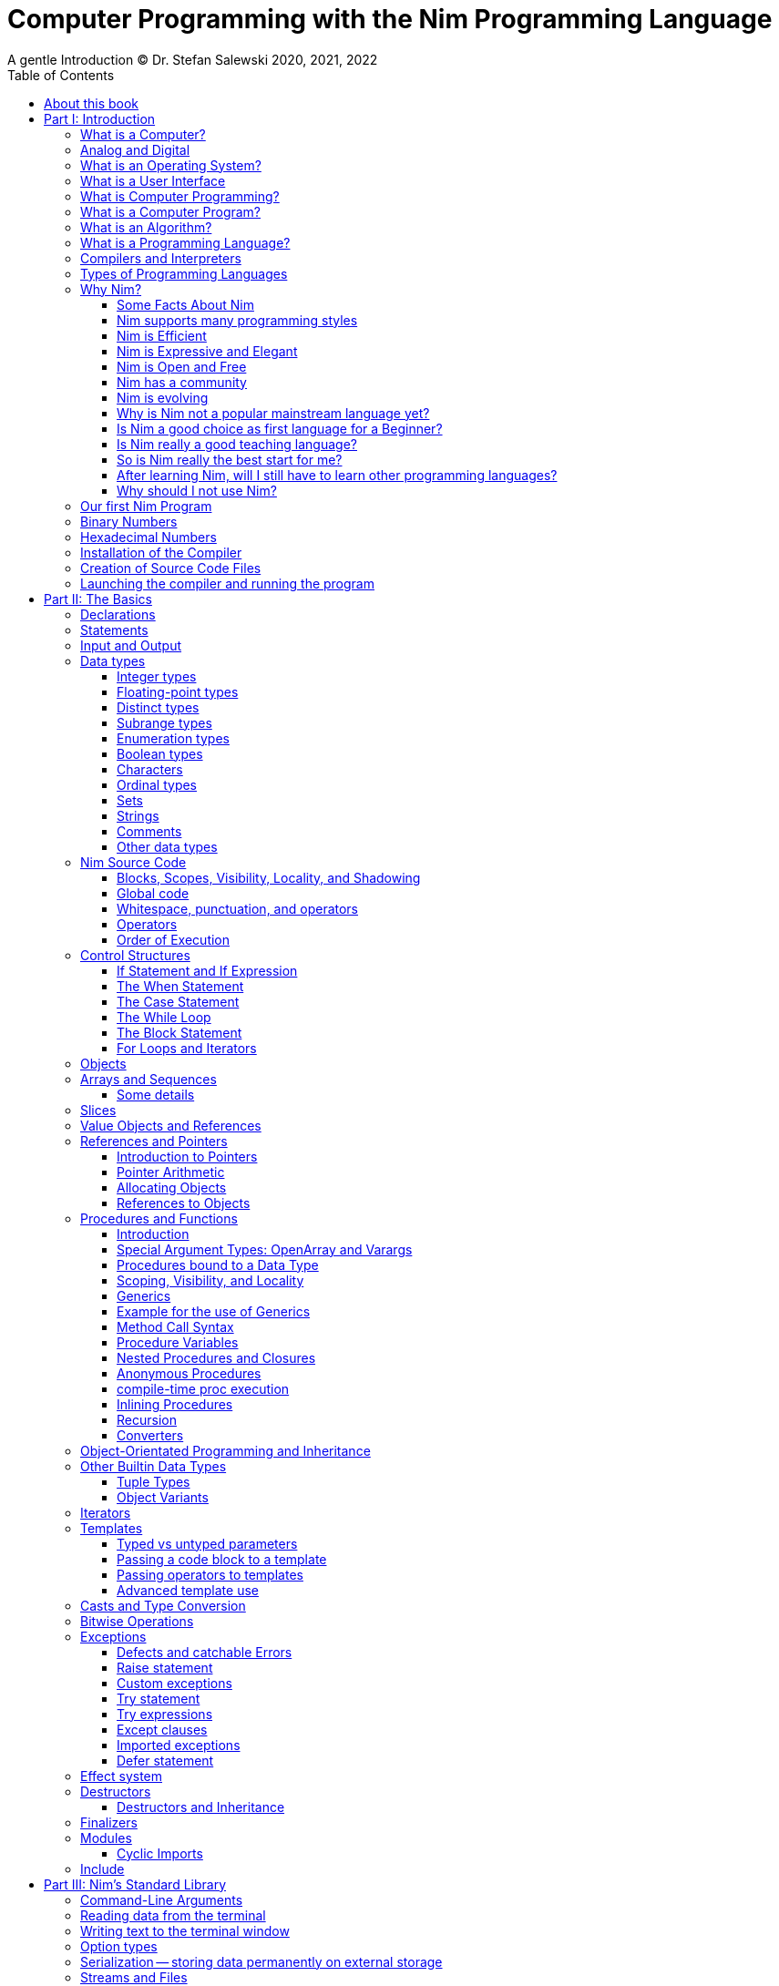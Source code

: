 = Computer Programming with the Nim Programming Language
A gentle Introduction (C) Dr. Stefan Salewski 2020, 2021, 2022
//v0.1, 2022-MAY-06
:doctype: book
:toc: left
:icons: font
//:experimental:
:imagesdir: http://ssalewski.de/tmp
//:source-highlighter: pygments
//:pygments-style: monokai
:source-highlighter: rouge
//:rouge-style: monokai
//:rouge-style: magritte
:rouge-style: molokai
//:stylesheet: nimbook.css

// all terms in lower case letters!
:wirth: Prof. Niklaus Wirth
:macos: macOS
:uc: microcontroller
:us: micro-second
:oop: Object-Oriented-Programming
:os: operating system
:proc: proc
:procs: procs
:profus: procedures and functions
:curnim: Nim v1.6
:twocom: two's complement
:cpp: C++
//:plus: +
:pp: ++
:behav: behavior
:cdefine: #define

////

asciidoctor -a stylesheet=asciidoctor.css nimprogramming.adoc
asciidoctor -a stylesheet=adoc.css nimprogramming.adoc

We are using these custom roles for clean semantic markup:
(Seems that we have to define these styles at the end of asciidoctor.css, as nimbook.css seems to be ignored?)

[.new]##
[.term] terminal text
[.user] user input
[.ndef] new unknown entity like stack
[.code] inline source code segment
[.imp] important
[.key] Nim keyword
[.op] Nim operator
[.var] Variable
[.lit] Literal
[.func] Function
[.type] Data Type

We use

<<section title>> for cross references
[[anchor]] for anchors
{nbsp}
+->+ disable replacements

NOTE: We should say a bit more about operators somewhere -- why i++ is not supported and about the new
unicode operators.

sed -E 's/ä([a-zA-Z]+) /\[\.\]\#\1\# /g' nimprogramming.adoc > hhh.adoc
~/.local/bin/pylanguagetool h.txt
~/.local/bin/pylanguagetool --pwl PWL h.txt

Intern references:
* https://docs.asciidoctor.org/asciidoctor/latest/html-backend/default-stylesheet/

////

[quote]
____
When you are not able to explain it with words, you may have to add pictures.
And when you even do not manage it with pictures, you can still make a video.
____

[.normal]

== About this book

In the year 1970, {wirth} invented the [.ndef]#Pascal# programming language to teach
his students the fundamentals of computer programming. While the initial core Pascal
language was designed for teaching purposes only, it was soon expanded by commercial
vendors and gained some popularity. Later, Wirth presented the language [.ndef]#Modula-2#
with improved syntax and support for modules for larger projects, and the
[.ndef]#Oberon# language family with additional support for [.ndef]#Object-Oriented
Programming#.

The [.ndef]#Nim# programming language can be seen in this tradition, as it is
basically an easy language suited for beginners with no prior programming experience,
but at the same time is not restricted in any way. Nim offers all the concepts of
modern and powerful programming languages in combination with high performance and
some sort of universality -- Nim can be used to create programs for tiny {uc}s as well
as large desktop apps and web applications.

Most books about programming languages concentrate on the language itself and assume
that the reader is familiar with the foundations of computer hardware and
already has some programming experience. This is generally a valid approach, as today
most people are taught this fundamental knowledge, sometimes called [.ndef]#Computer
Science# (CS) in school. But still, there are people who missed this introduction in
school for various reasons and decide later that they need some programming skills,
maybe for a technical job. And there may exist some children that are not satisfied
with the introduction to computer science taught at school. So we have decided to
start this book with a short introduction to fundamental concepts -- most people may
skip that part, but you should be really sure that you know these foundations.
This book is divided into six parts. It is possible to read the parts independently in arbitrary
order, but for Nim beginners, it is recommended to read them mostly in ascending order,
maybe while looking already early at some interesting sections in the second half of the book.
In part II, we explain the basics of computer programming step by step
in a way that should enable even children to learn independently. In this part, we may repeat
some of the stuff which we already mentioned in part I. We do that by intent, as some
people may skip part I, and because it is generally not a bad idea to support the learning
process of the reader with some repetitions.
Part III will give
you an overview of Nim's standard library, which contains many useful functions and data types,
that we can use in our programs to solve common tasks like input and output operations, using the file
system, or sorting of data.
In part IV, we will apply what we have learned
by solving some common programming tasks, like sorting, searching, or converting numbers from
the internal computer format to displayable text.
Part V will introduce some useful
external packages, which can be easily installed with one of Nim's package managers.
Nim has already a few thousand external packages -- some of them may support or replace
the standard library, and others offer special or advanced functionalities.
Part VI of the book
will finally introduce advanced concepts like [.ndef]#asynchronous
operations#, [.ndef]#threading# and [.ndef]#parallel processing#, [.ndef]#macros#
and [.ndef]#meta-programming#, and last but not least, Nim's concept implementation.
Some sections, that do not integrate well into the other six parts, or that are boring or useful only for a minority of
Nim users, have been moved to the Appendix and may not be part of a printed copy of the book.
This includes currently a short introduction to Nim's standard package manager, Nimble.

This book is basically a traditional textbook, a very simple one with detailed
explanations, so that kids from 14 years upwards can read and understand it
on their own, with no, or only minimal help from adults. The English language
may still be a problem for many kids not born in a country with a good
English language tradition, unfortunately. But luckily automatic
translations are already supported for some languages, and perhaps we
will be able to offer some translated editions later, possibly a Chinese
and a German translation?

In the last decades in the area of computer programming,
traditional textbooks have partly been replaced by videos and "Crash course" and "Learning
by doing" books. Well, maybe a good video may indeed help you start with a new
language, and a video may enable people with problems reading printed texts or with
difficulties concentrating on a topic for a few minutes to learn a programming language.
Unfortunately, the quality of most videos is very bad; some are made by kids just having
learned the first steps of computer programming themselves. And of course,
watching videos does not improve the reading and concentration issues that people have.
"Crash course" and "Learning by doing"
books may give you a good start, but for that, we already have a lot of textual tutorials.
The concern with these kinds of books is, that they may help you with solving some common tasks, but they do not
really support a deeper understanding. The idea of a "Crash course" and "Learning by doing" may not be that bad in general. But in computer
science, starting with a larger example application may be an overwhelming process, as you have to learn
a lot of stuff in parallel. It may work for you, but there is the danger that you forget all the details very quickly again.
And these kinds of books are not very helpful when you have to look up something.
The other concern with "Learning by doing" in computer science is, that learning materials
may have only examples which you may not really be interested in: Of course, we can create
a simple chat application, a simple Twitter clone, and do some basic web scraping using
async/await. Or create a basic game or a simple GUI with one of the dozen available toolkits.
But what when you are not interested in chatting and twittering, and that single selected toolkit?
We think that for such a case, reading the detailed examples can be very frustrating. So we
would recommend that after reading the first tutorial, and maybe a few pages of this book, you just start
coding with stuff you are interested in. Perhaps together with some friends? Whenever you should
need some concrete help, you should find it on the Internet, using search engines, Wikipedia, or
a discussion platform of your choice.
And if you have really no idea whatsoever of a project with which you can start,
then potentially computer programming is just not the right profession for you.

While Nim has a JavaScript backend and so supports web-related development well, this
book concentrates on native code generation using the C and {cpp} backends. We will
discuss some peculiarities of the JavaScript backend in the second half of the book,
and we may give some examples for the use of the JavaScript backend in the
Appendix. If you are strongly interested in web development and the
JavaScript backend, then you may also consult the book [.ndef]#Nim in Action# of
Dominik Picheta, which gives some detailed examples for the development of web-based
software with the Nim programming language, including a simple chat application and
the skeleton of a microblogging and social networking service. And you may consult
the tutorials and manuals of Nim web packages like [.ndef]#Karax#,
[.ndef]#Jester#, or [.ndef]#Basolato#.

This book will not try to explain things that are already explained well elsewhere, or
that should have been explained well elsewhere -- at least not in this first edition, where
we still have so much other essential stuff. So what we will leaf out for now is the installation
of the compiler, installing and using text editors or IDEs with special Nim support, using
Nim package managers like Nimble, Nimph, or others, using the foreign function interface (FFI)
to create bindings to C libraries, and internal compiler details like the various
memory management options, all the pragmas and similar. Also, we do not intend to
fill the book up with redundant stuff, like tables listing all the Nim keywords or Nim's
primitive data types and such, as you can find all that in the compiler manual easily.

While creating graphical user interfaces (GUIs) is an important topic, we can not
give many details for that due to various reasons: Nim has not yet the one and only
accepted GUI library, but more than 20 attempts -- from pure Nim ones like NimX or Fidget, over
wrapped libraries like GTK or QML, or GUIs that try to provide a native look for various {os}s like XWidgets or NiGui,
to web-based GUIs. And for each of these, at least for the more
serious ones, we could write a separate GUI book. So we will give only a few minimal examples
for some of them in part IV or V of the book.

Also, we will not explain game programming, as game programming is
a broad area, and there are already a lot of tutorials available. Maybe in later editions of the
book, we will add some of these topics, e.g. game programming, as so many people like it.
But we will always have to ensure that a possible printed book version will not get
more than 500 pages, so we may then leave out some stuff in the printed version.

Generally, when learning a new programming language, people start with some short
tutorials before really learning the language following a book. This way is indeed a good start.
So we recommend you to read the short official tutorials, parts 1 and 2, and perhaps also
some other tutorials freely available online. Tutorials generally only scratch the topics, so you may not be able to understand them all
really well, but this way you get already a feeling for the language.
There exist also
some video tutorials, for the case that you have problems reading, but in that case,
this book will not be of much use to you at all.
When you know already some computer science and have already experience
with other languages like {cpp}, Haskell, or Rust, then the tutorials and the Nim compiler manual
may be fully sufficient for you, and you may not need this book at all.

This book is based on the Nim reference implementation of the team around
Mr. A. Rumpf.
While the first pages of this book were written already in the spring of 2020, it should be mostly up-to-date
with the current stable version {curnim}. We will try to keep the book up to date with further Nim
releases, like a 1.8 or maybe already a 2.0 release with planned support for incremental compilation.

****
The source code for the book is hosted at https://github.com/StefanSalewski/NimProgrammingBook.
You may use the GitHub issue tracker to point us to mistakes or unclear explanations; we will try to
fix that. Please note that we are more interested in comments on the content of the book currently, not that much
in typos or grammar issues. Before the book will be officially published or a printed
version will be created, we will run it through some correction software or hire a professional
proofreader.

[.new]#New sections and serious content changes are now (end of 2021) marked with a yellow background#, [.recent]#and
not that new stuff is still marked with a light yellow.# For details, you may see the change log in the appendix.
****

.About the Author
****
Dr. S. Salewski studied Physics, Mathematics, and Computer Science at Hamburg
University (Germany), where he got his PhD in 2005 in the area of laser physics. He has worked
in the field of fiber laser physics, electronics, and software development, using languages like
Pascal, Modula-2, Oberon, C, Ruby, and Nim. Some of his software projects, including the
Nim GTK GUI bindings and Nim implementations of an N-dimensional RTree and a fully
dynamic, constrained Delaunay triangulation, are freely available as open-source
projects at https://github.com/StefanSalewski.
****

= Part I: Introduction

[.normal]

For using computers and writing computer programs, you initially do not have to know
many details. It is basically like driving a car: Although a car is a powerful and
complicated tool, kids generally can drive it after a 3-minute introduction. Still,
good racing drivers typically need a much broader insight into the inner working of
all the technical components, and finally, a lot of practice.

== What is a Computer?

A computer is primarily a device that can run computer programs, by following
instructions about how to manipulate data.

Nearly all the
computers currently in use, from the tiny ones integrated into electronic gadgets, the
well-known desktop computers (PCs), to large and powerful supercomputers filling out
entire rooms, work internally with digital data only.footnote:[In the past, some forms
of analog computers existed, some worked mechanically, and some used analog voltages or
currents as input and output signals. Indeed, one important device, which is still very
common in analog electronics, is the summing amplifier, which can sum up multiple
electric voltages.] Digital data are basically integer (whole) numbers encoded in
binary form, which are represented by sequences of the symbols [.ndef]#0# and [.ndef]#1#. We
will discuss the term digital in the next section in more detail.

The most important part of a digital computer is the [.ndef]#CPU#, the
[.ndef]#Central Processing Unit#. That tiny device is built of digital electronic
circuits and can perform very basic mathematical and logical operations on numbers,
like adding two numbers or deciding if a number is larger or smaller than another
number. Most computer CPUs can only store very few numbers internally, and forget
the numbers when the power is switched off. So the CPU is typically electrically
connected to a [.ndef]#RAM# module, a [.ndef]#Random Access Memory#, which can store
many more numbers and allow fast access to these numbers, and to a [.ndef]#Hard disk#
or [.ndef]#SSD# device, which can permanently store the numbers but does not allow
such fast access. The stored numbers are most often called just [.ndef]#data# --
basically, that data is nothing more than numbers, but it can be interpreted in many
ways, such as pictures, sounds, and much more.

The traditional hard disk drives (HDD), which store data electromechanical on rotating magnetic disks, as
well as the more modern variants, the solid-state-devices (SDD), which store data using modern semiconductor
technologies, can store data persistently for longer time periods, even when no electric power
supply is available. Both, SSDs and HDDs, can be optionally split into multiple partitions, e.g. one or multiple OS partitions
for executable programs or pure data partitions for passive data like text files or pictures.
Before use, each partition is generally formatted and a file system (FS) is created. These two steps
create an internal structure on the storage device, which allows us to store and retrieve individual data
blocks like programs, text files, or pictures.

Nearly all of today's desktop computers, and even most notebooks and cellphones
contain not only a single CPU, but multiple CPUs, also called "Cores", so they can
run different programs in parallel, or a single program can run parts of it on
different CPUs, to increase performance or reduce total execution time. The so-called
supercomputers can contain thousands of CPUs. Besides CPUs, most computers have also
at least one [.ndef]#GPU#, a [.ndef]#Graphic Processing Unit#, that can be used to
display data on a screen or monitor, maybe for doing animations in games or for
playing video. The distinction between CPU and GPU is not really sharp; usually, a
CPU can also display data on screens and monitors, and GPUs can do also some data
processing that CPUs can do. But GPUs are optimized for the data display task.

More visible to the ordinary computer user are the peripheral devices like keyboard,
mouse, screen, and perhaps a printer. These enable human interaction with the computer,
but are in no way a core component of it; the computer can run well without them. In
notebooks or laptop computers or in cellphones, the peripheral devices are closely
integrated with the core components. All the physical parts of a computer are also
called [.ndef]#hardware#, while the programs running on that hardware are called
[.ndef]#software#.

A less visible but also very important class of computers are [.ndef]#{uc}#s and
so-called [.ndef]#embedded devices#, tiny pieces with typically a hull of black plastic
with some electrical contacts. The devices can contain all necessary elements,
that is the CPU, some RAM, and persistent storage that can store programs and data when no
electric power supply is available. These devices may be restricted in computing
power and the amount of data that they can store and process, but they are contained
in many consumer devices. They control your washing machine, refrigerator, television,
radio, and much more. Some devices in your home may even contain multiple {uc}s and
often the {uc}s can already communicate with each other by RF (Radio-Frequency), or
access by WLAN the internet, which is sometimes called the [.ndef]#Internet of Things#
(IoT).

Another class of large and very powerful digital computers is called
[.ndef]#mainframe computers# or [.ndef]#supercomputers#, which are optimized to
process large amounts of data very fast. The key to their gigantic computing power is
that many fast CPUs work in parallel -- the problem or task is split into many small
parts that are solved by one CPU each, and the final result is then the combination
of all the solved sub-tasks. Unfortunately, it is not always possible to split large
problems into smaller sub-tasks.

Digital computers are usually driven by a clock signal that pulses at a certain
frequency. The CPU can do simple operations like the addition of two integers at
each pulse of the clock signal. For more complicated operations like a multiplication
or a division, it may need more clock pulses.

//Digital computers are generally driven by a rectangular shaped binary clock signal, that is
//an electrical voltage that jumps continuously from maybe a level of 0 Volt to a level
//of 1 Volt and back. The CPU can do simple operations like the addition of two
//integers for each (upwards) transition of the clock signal, for more complicated
//operations like a multiplication or a division it may need more clock periods.

So a rough measure for the performance of a computer is the clock rate, that is the
number of clock pulses per second, divided by the number of pulses that the CPU needs
to perform a basic operation, multiplied by the number of CPUs or Cores that the
computer can use.

A totally different kind of computers are [.ndef]#Quantum Computers#, large,
expensive high-tech devices, which use the rules of [.ndef]#quantum mechanics# to
calculate many computations in parallel. Today only a few of them exist, for research
at universities and some large commercial institutes. Quantum computers may at some
time in the future fundamentally change computing and our whole world, but they are
not the topic of this book.

== Analog and Digital

Whenever we measure a quantity based on some tiny base unit, then we work in the
digital area, and we measure with some granularity. Our ordinary money is digital in some
way, as the cent is the smallest base unit; you will never pay a fraction of a cent
for something. Time can be seen as a digital quantity as long as we accept the
second as the smallest unit. Even on so-called analogue watches, the second hand will
generally jump forwards in steps of a second, so you can not measure fractions of a
second with that watch.

An obvious analogue property is the thermodynamic temperature and its classic
measurement device is the well-known capillary thermometer consisting of a glass
capillary filled with alcohol or liquid mercury. When temperature increases, the
liquid in a reservoir expands more than the surrounding glass and partly fills the
capillary. That filling rate is an analogue measure for the temperature.

While the hourglass works digitally (you can count the tiny sand grains), the sundial
does not.

Most of the quantities in our real world seem analog, and digital quantities seem to
be some sort of arbitrary approximation.

//All the quantities in our real world seems to be not digital or granular,
//so digital quantities seems to be some sort of arbitrary approximation.

But [.ndef]#quantum mechanics# has taught us that many quantities in our world really
have a granularity. Physically, quantities like energy or momentum are indeed
multiplies of the tiny [.ndef]#Planck constant#. Or consider electric charge, which
is always a multiple of the [.ndef]#elementary charge unit# of one electron. Whenever
an electrical current is flowing through an electrically conducting wire, an ionized
gas, or an electrolyte like saltwater, there are flowing multiplies of the elementary
charge only, never fractions of it. And of course, light and electromagnetic radiation
also have some form of granularity, which the photoelectric effect, as well as Compton
scattering, proves.

An important and useful property of digital signals, and digital data, is that they map
directly to integral numbers.

The simplest form of digital data is binary data, which can have only two distinct
values. When you use a mechanical switch to turn the light bulb in your house on, or
of, you change the binary state of the bulb. And your neighbor, when watching your
house, receives binary signals.footnote:[Well, when we watch very carefully, we will
notice that the signal is not really digital -- when we switch on, the filament may
take a few milliseconds to heat up, and when we switch off, the filament takes again
a few milliseconds to cool down.]

Digital computers are generally using binary electric states internally -- voltage or
current [.term]#on# or [.term]#off#. Such an on/off state is called a bit. We will
learn more about bits and binary logic later. One bit can store obviously only two
states, which we may map to the numbers [.term]#0# and [.term]#1#. Larger integer
numbers can be represented by a sequence of multiple bits.

The [.ndef]#Morse code# was an early application to transmit messages encoded in
binary form.

A very important property of digitally encoded numbers (data) is that they can be
copied and transmitted exactly without loss of precision. The reason for this is that digital numbers have a
well-defined clean state, there is no noise that overlays the data and may
accumulate when the data is copied multiple times. Well, that statement is not really
true -- under bad conditions, the noise can become so large that it changes the binary
state of signals. Imagine we try to transfer some whole numbers encoded in binary
form, maybe by binary states encoded as voltage level [.term]#0 Volt# and [.term]#5
Volts#, over an electric wire and a long distance. It is clear that the long wire can
pick up some electromagnetic noise that can change the true [.lit]#0# Volt data to a voltage
that is closer to [.lit]#5# Volts than to the true [.lit]#0# Volt level, so it is received
incorrectly. To catch such types of transmission errors, [.ndef]#checksums# are added
to the actual data. A checksum is derived by a special mathematical formula from the
original data and transferred with it. The receiver applies the same formula to the
received data and compares the result with the received checksum. If it does not
match, then it is clear that the data transmission is corrupted, and a resend is
requested.

// I think you should leave the following statement out, or omit the whole paragraph. -Jim
//But the field of data transmission and its error detection is not the topic of this book.

The opposite of digital is generally called analogue, a term that is used for data
that have or seems to have no granularity. For example, we speak of an analogue
voltage when the voltage can have each value in a given range and when the voltage
does not "jump" but change continuously.footnote:[Of course, even digital electric
signals can not really "jump" from one digital state to another, but the transition
time is much shorter than the time duration of the steady-state, so the signal has a
rectangular shape when we watch it on an oscilloscope, it looks like +__--__--__+.]
For observing analogue voltages or currents, one can use a moving coil meter, a device
where the current flows through a coil in a magnetic field and the magnetic force
moves the hand/pointer.

We said in the previous section that nearly all of our current computers work with
digital data only. Basically, that is that they work internally with integer numbers,
stored in sequences of binary bits. All input for computers must have the form of
integer numbers, and all output has the form of integer numbers. Whenever we want to
feed computers with some sort of analogue data, like an analogue voltage, we have to
convert it into a digital approximation. For that task, special devices called
[.ndef]#analog to digital converters# (ADC) exist. And in some cases we have to
convert the digital output data of computers to analogue signals, like when a
computer plays music: The computer output in form of digital data is then converted
by a device called [.ndef]#digital to analog converter# (DAC) into an analogue
voltage, that generates an analogue current through a coil in the speakers of our
soundbox, and that electric current in the coil generates a magnetic field which
exercises mechanical forces and moves the membrane of the speaker, resulting in
oscillating motions, which generates air pressure variations that our ear can detect
and that we finally hear as sound.

== What is an Operating System?

Most computers, from cellphones to large supercomputers, use an [.ndef]#{os}# (OS).
A well-known OS is the GNU/Linux kernel. Operating systems can be seen as the initial
program, that is loaded and started when we switch the computer on and that works as
some kind of supervisor:footnote:[Well, before the OS is loaded and starts execution,
often another tiny program called a [.ndef]#Boot Manager# is launched. Boot managers
are used to select different {os}s to boot, maybe Linux or Windows, or to pass
parameters as the hard disk boot partition number to the OS.] it can load other
programs, and it distributes resources like CPU cores or RAM between multiple running
programs. It also controls user input by keyboard and mouse, displays output data on
the screen -- as text or graphics, controls how data is loaded and stored to
nonvolatile storage media like hard-disk or SSD, manages all the network traffic, and
many more tasks. An important task of the OS is to allow user programs to access all
the various hardware components from different vendors in a uniform, high-level
manner. An OS can be seen as an intermediate layer between user programs, like a text
processor or a game, and the hardware of the computer. The OS allows user programs to
work on a higher level of abstraction, so they do not need to know much about the
low-level hardware details.

An important ability of most modern {os}s is to run multiple system and user
programs concurrent or parallel. Concurrent execution of programs means, that
the execution switches very fast between all the active programs. That way the user
does not notice when programs do pause for a short time interval, and all of them
seem to be running all the time, but not at full speed.
True parallel execution of programs indicates, that all of them can
permanently run at full speed -- this is only possible when the computer
has multiple CPUs or a CPU with multiple physical cores.

Computer operating systems have generally a close relation to software libraries, which
are collections of data types and functions working with that data types. Libraries can
be a part of the OS or can be more or less independent of the OS. Libraries are software
components that provide data types and functions with a well-defined interface
(API, Application Programming Interface) and {behav}.

Libraries can be used as shared libraries, which are single binary files stored on the file system of a computer,
often with the file extension [.term]#.so# or [.term]#.dll#, which can be accessed from different computer programs simultaneously,
or as static libraries, which are part of single programs. Shared libraries have some advantages: we need only one
instance on the file system of the computer, and the library is loaded only once into the computer memory (RAM), even when
it is used by different apps simultaneously. This saves space, and when the library has serious errors, it is in principle possible to
replace the library with a corrected version, which is then used by all the software on the computer. Shared libraries often come in
numbered versions, where a higher number denotes a newer, improved, or extended library version. Sometimes some of the
programs we use may need still an older library version, while other software needs already a never one. In that case,
our file system has to provide multiple versions of a shared library, which can be used independently.
On the other hand, statically linked libraries are directly glued with a single computer program.
That makes the distribution of the program easier, as it can be shipped as a single entity,
and we do not have to ensure that all the needed dynamic libraries are available on the destination computer.
But if a statically linked library has serious errors, then we have to replace all the programs that are linked
statically with that corrupted library.

//Current Linux kernel version 5.15 has 32 million lines of source code!

Small {uc}s and embedded devices often do not need to use an {os}, as they generally
run only one single user program and because they usually do not have a large variety
of hardware components to support.

== What is a User Interface

To interact with the OS and with application programs running on the
computer, we need some form of a user interface. Traditional user interfaces
are text-centric and often provided directly by the OS as one single text screen
filling the whole display: The user has to enter textual commands, and the computer
reacts with textual messages.
For entering commands and data, a keyboard is used, which layout was heavily
inspired by the classical mechanical typewriter.
For desktop computers, the textual user interfaces
have been mostly replaced or at least supported by graphical user interfaces (GUIs)
for about a half-century now, and even cellphones and other electronic
gadgets now use some form of a GUI for user interaction. For large mainframe
computers, the textual user interface is still common. Graphical user interfaces
present the user with a set of icons or widgets, often arranged in rectangular graphical
boxes called windows. These windows can be moved around, resized, and can partly or fully overlap
other windows. A special type of windows is called terminal-, shell- or console-windows,
which behave like the traditional full-screen textual user interfaces. 
Graphical user interfaces allow it to interact with the computer
by simple actions like clicking on buttons or by drag or wipe gestures, performed
directly on a touch-sensitive display or with a device called a mouse, which mirrors
its mechanical movement on the table to a graphical cursor on the computer display, and provides
a set of pushbuttons which are used to initiate a click action when the mouse pointer hovers
over an icon or widget. The main advantage of graphical user interfaces is, that the user does not have to
remember and type in long command sequences.
A set of on-screen buttons labeled with single letters can even simulate a traditional keyboard,
but when the input of longer textual data is required, the physical keyboard is still used. 
Graphical user interfaces are sometimes even supported by speech recognition
systems, which are used to enter commands or textual messages vocally.
Graphical user interfaces may be very strongly coupled with the OS but are
basically still system programs executed by the OS. For the Microsoft Windows
OS or the {macos}, this distinction is not that obvious, as the same GUI
is running permanently. For other {os}s like Linux, it is more obvious, as
these {os}s are sometimes used without a GUI, and because various
GUI tool kits like Gnome, KDE, and many more are available. 

== What is Computer Programming?

Computer programming includes the creation, testing, and optimizing of computer
programs.

== What is a Computer Program?

A computer program is basically a sequence of numbers, which make some sense to a
computer CPU, in such a way that the CPU recognizes the numbers as so-called
[.ndef]#instructions# or [.ndef]#numeric machine code#, maybe the instruction to add
two numbers.

The first computers, built in the 1950s, were indeed programmed by feeding sequences
of plain numbers to the device. The numbers were stored on so-called [.ndef]#punch
cards#, consisting of strong paper, where the numbers were encoded by holes in the
cards. The holes could be recognized by electrical contacts to feed the numbers into
the CPU. As plain numbers do not match well with human thinking, soon more abstract codes
were used. A very direct code, which matches numerical instructions to symbols, is
the [.ndef]#assembly language#. In that language, for example, the character sequence
"add A0, $8" may map directly to a sequence of numbers which instructs the CPU to add
the constant integer number 8 to CPU register A0, where A0 is a storage area in the
CPU where numbers can be stored. As there exist many different types of CPUs, all
with their own instruction sets, there exist many different assembly instruction
sets, with similar, but not identical instructions. The rules that describe how these
basic instructions have to look are called the [.ndef]#syntax# of the assembly
language.

The numerical machine code, or the corresponding assembly language, is the most basic
instruction set for a CPU. Every instruction that a CPU can execute maps to a
well-defined assembly instruction. So, each operation that a computer may be able to
perform can be expressed in a sequence of assembly instructions. But complicated
tasks may require millions of assembly instructions, which would take humans very
long to write, and even much longer to modify, proof, and debug.footnote:[The search
for the reason why a program does not do exactly what was hoped for by its creators
is called debugging. That term is still a legacy from the very first computers in the
50s, where logical circuits were built by mechanical relays, for example, a logical
[.term]#and# operation was built by two relays in a series connection. To let the
current flow, both of them would have to be in the conducting state. And it was told
that sometimes insects walked onto the electric contacts of the relays and blocked
them. Today, mis{behav} of computer programs is rarely due to hardware faults, but
the term "bugs" for errors and "debugging" for finding and fixing the errors, was
kept.]

Just a few years after the invention of the first computers, people recognized that
they would need even more abstract instruction sets, like repeated execution,
composed conditionals, or other data types than plain numbers as operands. So higher-level
programming languages like Algol, Fortran, C, Pascal, or Basic were created.

//Simple C program here, with its assembly code from godbolt.org.

== What is an Algorithm?

An [.ndef]#algorithm# is a detailed sequence of more or less abstract instructions to
solve a specific task or to reach a goal. Cooking recipe books and car repair
instructions are examples of algorithms.

//They are a generalized, only symbolically
//representative pattern of all the necessary steps required to perform a certain task.

The basic math operations kids learn in
school -- to add, multiply or divide two numbers with paper and pencil -- are algorithms
too. Even starting a car follows an algorithm -- when the temperature is below zero,
and snow covers the vehicle, then you first have to clean the windows and lights. And
when you first drive again after a long break, you would have to check the tires
before you start the engine. The algorithm can be carried out by strictly following the
instructions -- it is not necessary to really understand how and why it works.

So an algorithm is a perfect fit for a computer, as computers are excellent at
following instructions without really understanding what they are trying to
accomplish.

A math algorithm to sum up the first 100 natural numbers may look like this:

[source]
----
use two integer variables called i and sum
assign the value 0 to both variables

while i is less than 100 do:
  increase i by one
  add value of i to sum

optionally print the final value of sum
----

== What is a Programming Language?

Most traditional programming languages were created to map algorithms to elementary
CPU instructions. Algorithms typically contain nested conditionals, repetition, math
operations, recovery from errors, and maybe plausibility checks. A more complicated algorithm
generally can be split into various separate logical parts, which may include reading in data at one point,
multiple processing steps at another, and storing, or displaying data as plain text, graphic, or
animation at yet another point. This splitting into parts is mapped to programming languages by grouping
tasks into subroutines, functions, or procedures which accept a set of input
parameters and can return a result.

// Propose of
//This splitting of the various distinct types of
//data manipulating structures into parts, an overarching problem into small, single-purposed sequence
//of actions, ordered according to the nature of the data manipulation operations that they process for
//the larger program between each-other, is mapped onto programming languages, by grouping tasks
//into their own subroutines, functions or procedures, which accept a set of input parameters and can
//return a result.

As algorithms often work not only with numbers
but also with text, it makes sense to have a form of textual data type in a
programming language too. And all the data types can be grouped in various ways, for
example, as sequences of multiple data of the same type, like lists of numbers or
names. Or as collections of different types, like name, age, and profession of a
citizen in an income tax database. For all these use cases, programming languages
provide some sort of support.

== Compilers and Interpreters

We already learned that the CPU in the computer can execute only simple instructions,
which we call numeric machine code or assembly instructions.

To run a program written in a high-level language with many abstractions, we need some
sort of converter to transform that program into the basic instructions that the CPU can
execute. For the conversion process, we have basically two options: We can convert the
entire program into machine code, store it on disk, and then run it on the CPU. Or we
can convert it into small portions, maybe line by line, and run each portion whenever
we have converted it. Tools that convert the whole program first are called
compilers. [.ndef]#Compilers# process the program that we have written, include other
source code like needed library modules, check the code for obvious errors and then
generate and store the machine code that we then can run.

Tools that process the
source code in small portions, like single statements, are called
[.ndef]#interpreters#. They read in a line of source code, investigate it to check if
it is a valid statement, and then feed the CPU with corresponding instructions to
execute it. It is similar to picking strawberries: you can pick one and eat it at
once, or you can put them all into a basket and eat them later. Both interpreters and
compilers have advantages and disadvantages for special use cases. Compilers can
already detect errors before the program is run, and compiled programs generally run
fast, as all the instructions are already available when the programs run. The
compiling step takes some time, of course, at least a few seconds, but for some
languages and large programs, it may take much longer. That can make the software
development process slow because as you add or change code, you have to compile it
before you can execute and test your program. That may be inconvenient for unskilled
programmers, as they may have to do much testing. Some use a programming style that
is: change a tiny bit of the source code, then run it and see what it does. But
more common practice is that you think about the problem first and then write the
code, which then in most cases does nearly that of what you intended. For this style of
programming, you do not have to compile and execute your code that often. Compilers
have one important benefit: they can detect many bugs, mostly typing errors, already
in the compile phase, and they give you a detailed error message. Interpreters have
the advantage that you can modify your code and immediately execute it without delay.
That is nice for learning a new language and for some fast tests, but even simple
typing errors can only be detected when they are encountered while running the
program. If your test does not try to run a faulty statement, there will be no error,
but it may occur later. Generally, interpreted program execution is much slower than
running compiled executables, as the interpreter has to continually process the
source code in real-time as it's being run, while the compiler does it only once before the program is run. At the
end of this section, a few additional notes:

Compilers are sometimes supported by
so-called linkers. In that case, the compiler converts the source code, which can be
stored in multiple text files, each in a sequence of machine code instructions, and
finally the linker joins all these machine code files to the final executable. Some
compilers do not need the linking step or call the linker automatically. And some
interpreters convert the textual source code in one very fast, initial pre-processing
step ("on the fly") to a so-called [.ndef]#byte code#, that can then be interpreted faster. The
languages Ruby and Python do that. Some languages, like Java, can compile and optimize
the source code while the program is running. For that process, a so-called [.ndef]#virtual
machine# is used, which builds an intermediate layer between the hardware and the user
program.

== Types of Programming Languages

There are many different styles that software can be written. A programming paradigm
is a fundamental style of writing software, and each programming language supports
a different set of paradigms. You’re probably already familiar with one, or more
of them, and at the very least, you know what [.ndef]#object-oriented programming# (OOP) is
because it’s taught as part of many introductory computer science courses.

We already mentioned the assembly languages, which provide only the basic operations
that the CPU can perform. Assembly languages provide no abstractions, so maybe we
should not even call them programming languages at all. Then there are low-level
languages like Fortran or C, with some basic abstractions, which still work close to
the hardware and which are mostly designed for high performance and low resource
consumption (RAM), but not to detect and prevent programming errors or to make life
easy for programmers. These languages already support some higher-order data types,
like floating-point numbers or text (strings), homogeneous, fixed-size containers
(called [.type]#arrays# in C), or heterogeneous fixed-size containers (called structs in C).

A different approach is taken by languages like Python or Ruby, which try to make
writing code easier by offering many high-level abstractions and which have better
protection against errors but are not as efficient. These languages also support
dynamic containers, which can grow and shrink, or advanced data structures like hash
tables (maps) or support textual pattern matching by regular expressions (regex).

Another way to differentiate programming languages is if they are statically or
dynamically typed. Ruby, Python, and JavaScript are all examples of dynamically typed languages,
that is, they use variables that can store any data type, so the variable's type
of data that it accepts can therefore dynamically change during program execution. That seems comfortable for the user, and
sometimes it is, especially for short programs, which may be written for one-time use
only and are sometimes called scripts. But dynamic typing makes the discovery of logical
errors harder -- an illegal addition of a number to a letter may be detected only at
run-time. And dynamically typed languages generally waste a lot of memory and their
performance is not that great.
It is as if we would own a set of large, equally sized moving boxes, and we
would store all of our goods in it, each piece in one box.

For statically typed languages, each variable has a well-defined data type like
integer number, real number, a single letter, a text element, and many more. The data
type is either assigned by the author of the program with a type declaration, or is detected
by the compiler itself when processing the program source code, called [.ndef]#type inference#, and
the variable's type does never change. In this way, the compiler can check for logical
errors early in the compile process, and the compiler can reserve memory blocks
exactly customized to the variables that we want to store, so total memory
consumption and performance can be optimized. Referring again to our boxes example,
statically typing is like using customized boxes for all your goods.

All these types of programming languages are often called [.ndef]#imperative programming
languages#, as the program describes detailed what to do. There are other types of
programming languages too, for example, languages like Prolog, which try to give only
a set of rules and then let the computer try to solve a problem with these rules. And
of course, there are the new concepts of [.ndef]#artificial intelligence# (AI) and
[.ndef]#machine learning# (ML), which are less based on algorithms and more on neural
nets, which are trained with a lot of data until they can provide the desired results. Nim,
the computer language this book is about, is an imperative language, so we will focus
on the imperative programming style in this book. But of course, Nim can be used to
create AI applications.

Further still, we can differentiate between languages like C, {cpp}, Rust, Nim, and many more
that compile to native executables and can run directly on the hardware of the
computer, contrasted with languages like Java, Scala, Julia, and some more, that use a large
[.ndef]#Virtual Machine# (VM) as an intermediate layer between the program and the
hardware, and interpreted languages like Ruby and Python. Languages using a virtual
machine generally need some startup time when a program is invoked, as the VM must be
loaded and initialized, and interpreted languages are generally not very
fast.footnote:[Exactly speaking, Ruby and Python do not really interpret the source
code but compile it on the fly to byte-code, which is then interpreted. And there
exist some variants of Ruby and Python that compile with some success to native
machine code. Crystal is a variant of Ruby, with some significant differences, that
compiles to fast native machine code.] The distinction between languages that compile
to native executables, and those that are executed on a virtual machine, is not really sharp.
For example, Kotlin and Julia were executed on a virtual machine initially but now
can compile the source code to native executables.

An important class of programming languages is the group of so-called [.ndef]#{oop}# (OOP)
languages, which use inheritance and dynamic dispatch and become popular in the
1990s. For some time, it was assumed that {oop} was the ultimate solution to manage
and structure really large programs. Java was the most prominent example of the OOP
languages. Java forces the programmer to use OOP design, and languages like {cpp},
Python, or Ruby strongly push the programmer to use the OOP design. The practice has shown that
OOP design is not the ultimate solution for all computing problems, and OOP design
may prevent optimal performance. So newer languages, like Go, Rust, and Nim, support
some form of OOP programming but use it only as one paradigm among many others.

Another popular and important class of programming languages is JavaScript and its
more modern cousins like TypeScript, Kotlin or Dart, and others. JavaScript was
designed to run in web browsers to support interactive web pages and programs and
games running in the browser. In this way, the program became nearly independent of
the native operating system of the computer. Note that unlike the name may indicate,
JavaScript is not closely related to the Java language. Nim can compile to a
JavaScript backend, so it supports web development well.


////
[cols=6*,options="header"]
|===
|Language
|Type System
|Execution
|Memory Management
|Generics
|Macros/Metaprogramming
|Modules
|Syntax
////

.Overview of popular programming languages:footnote:[xxx]
[cols=9*,options="header"]
|===
|Language
|Paradigm
|Typing discipline
|Syntax
|Execution
|Memory Management
|Generics
|Macros, Meta-programming
|Modules

|C
|Imperative (procedural), structured
|Static, weak
|Braces, semicolons
|Native
|Manual
|No
|Text preprocessor
|No

|Nim
|Imperative (procedural), structured, functional, object-oriented
|Static, strong, inferred
|Python-like
|Native, web browser (JavaScript)
|GC, refcount, destructors
|Yes
|AST based, hygenic
|Yes
|===

****
Sometimes source code written in one programming language is converted into another
one. A prominent target for such conversions is JavaScript, as JavaScript enables the
execution of programs in web browsers. Another important target language is C or
{cpp}. Creating intermediate C code, which is then compiled by a C compiler to native
executables, has some advantages compared to direct compilation to native executables:
C compilers exist for nearly all computer systems including {uc}s and embedded
systems, so the use of a language is not restricted to systems for which a native
compiler backend is provided. And C as intermediate code simplifies the use of
system libraries, which typically provide a C-compatible interface. Due to decades of
development, C compilers generally can do better code optimizations than young
languages may manage to do. Some people fear that intermediate C code carries the
problems of the C language, like verbosity, confusing and error-prone code, or
undefined {behav}, to the source languages. But these well-known concerns of C occur
only when humans write C code directly, in the same way as when humans write assembly
code directly. Automatic conversions are well-defined and well tested, which means
they are free of errors to the same degree as direct machine code generation would
be. But indeed there are some small drawbacks when C or {cpp} is used as a backend of a
programming language: C does not always allow direct access to all CPU instructions,
which may make it difficult to generate optimal code for some special constructs like
exceptions. And C uses wrap-around arithmetic for unsigned integer types, which may
not be what modern languages desire. The current Nim implementation provides a
JavaScript and a C and {cpp} backend. While the JavaScript backend is a design
decision to enable web development, the C and {cpp} backends are a more pragmatic
decision and may be later replaced or at least supported by direct native code
generation or use of the popular LLVM backend. footnote:[Indeed, an experimental LLVM
backend is already available by third-party contributors.] When computer languages
are converted from one language to another, then sometimes the term
[.ndef]#transpiler# is used to differentiate the translation process from a direct
compilation to a binary executable. When program code is converted between very
similar languages with nearly the same level of abstractions, then the term
transpiler may be justified. But Nim is very different from C and has a higher
abstraction level, and the Nim compiler performs many advanced optimizations. So it
should be not called a transpiler, even when compiling to JavaScript or to the {cpp}
backend.
****

== Why Nim?

NOTE: In this section, we are using a lot of new Computer Science (CS) expressions but
do not explain them. That is intentional -- when you already know them, you may get a
better feeling of what Nim is, and when you do not know them, you will at least learn
that we can describe Nim with fancy-sounding terms.

//When a group of words are used together as 1 adjective to describe a noun, the
//group of words is hyphenated because together they are 1 adjective for 1 noun.
//Or you could put them in quotes, like "close to the hardware" language. -J

Three well-known traditional programming languages are C, Java, and Python. C is
basically a simple, close-to-the-hardware language created in 1972, for which
compilers can generate fast, highly optimized native machine code, but it has cryptic
syntax, some strange semantics, and is missing higher concepts of modern languages.
Java, created in 1995, forces you strongly to the object-orientated style of
programming (OOP) and runs on a virtual machine, which makes it unsuitable for
embedded systems and {uc}s. Python, created in 1991, is generally interpreted instead
of compiled, which makes program execution not very fast, and it does not really
allow writing low-level code which operates close to the hardware. As many libraries
of the Python language are written in highly optimized C, Python can appear really fast
if a standard task, like sorting data, processing CSV or JSON files, or website crawling
is performed. So Python is not a bad solution when we use it mostly for calling library
functions, but it reveals its low performance when we have to write some actual Python
code in order to solve a problem.
Of course, there
are many more programming languages, each with its own advantages and disadvantages --
with some optimized for special use cases.

//state-of-the-art is usually hyphenated, because of the rule I mentioned above.
//the same with Python-like syntax. -J

Nim is a state-of-the-art programming language well suited for systems and
application programming. Its clean Python-like syntax makes programming easy and fun
for beginners, without applying any restrictions to experienced systems programmers.
Nim combines successful concepts from mature languages like Python, Ada, and Modula
with a few established features of the latest research. It offers high performance
with type and memory safety while keeping the source code short and readable. The
compiler itself and the generated executables support all major platforms including
Windows, Linux, BSD, and Mac OS X. Cross-compiling to Android and other mobile and embedded devices and {uc}s is possible, and
the JavaScript backend allows creating web apps and to run programs in web browsers.
The custom package managers, Nimble or Nimph, makes
use and redistribution of programs and libraries easy and secure. Nim supports
various "backends" to generate the final code. The C, {cpp} and LLVM-based backends
allow easy OS library calls without additional glue code, while the JavaScript
backend generates high-quality code for web applications. The integrated
"Read/Eval/Print Loop" (REPL), "Hot code reloading", incremental compilation (expected for version 1.8), and
support of various development environments including debugging and language server
protocols make working with Nim productive and enjoyable.

=== Some Facts About Nim

* Nim is a multi-paradigm programming language. Unlike some popular programming
languages, Nim doesn’t focus on the OOP paradigm. It’s mainly an imperative and procedural
programming language, with varying support for OOP, data-orientated, functional, declarative, concurrent,
and other programming styles. Nim supports common OOP features, including inheritance,
polymorphism, and dynamic dispatch.

* The generated executables are dependence free and small: a simple
chess program with a plain GTK-based graphical user interface is only 100 kB in size,
and the size of the Nim compiler executable itself is about 6.5 MB. It is possible to
shrink the executable size of "Hello World" programs to about 10 kB for use on tiny
{uc}s.

* Nim is fast. Generally, performance is very close to other
high-performance languages such as C or {cpp}. There are some exceptions still: other
languages may have libraries or applications that have been tuned for performance for
many years, while similar Nim applications are so far less tuned for performance, or
maybe are more written with a priority of short and clean code or run-time safety.

* Clean Python-like syntax with significant white-space, no need for block delimiters like
[.term]#{}# or [.term]#begin/end# keywords, and no need for statement delimiters like
[.term]#;#

* Safety: Nim programs are type- and memory-safe -- memory corruption is prevented by
the compiler as long as unsafe low-level constructs like casts, pointers, and the addr operator
or the {.union.} pragma are not used.

* Fast compiler. The Nim compiler can compile itself and other medium-size packages
in less than 10 seconds, and the upcoming incremental compilation will increase that
speed further.

* Nim is statically typed: each [.obj]#object# and each variable has a well-defined type,
which catches most programming errors already at compile-time, prevents run-time
errors, and ensures the highest performance. At the same time, the statically typing
makes it easier to understand and maintain larger codebases.

* Nim supports various memory management strategies, including manual
allocations for critical low-level tasks as well as various garbage collectors
including a destructor-based, fully deterministic memory manager.

* Nim produces native, highly optimized executables and can also generate
JavaScript output for web applications.

* Nim has a clean module concept, which helps to structure large projects.

* Nim has a well-designed standard library that supports many basic programming tasks.
The full source code of the library is included and can be viewed easily from within
the HTML-based API documentation.

* Library modules like the [.mod]#os# module provide OS-independent abstractions, which allow
for the compilation and running of the same program on different {os}s without modifications.

* The Nim standard library is supported by more than 1000 external packages for a broad range
of use cases. External packages can be installed easily with Nim's package managers.

* Asynchronous operation, threading and parallel processing is supported.

* Nim supports all popular operating systems including Linux, Windows, macOS, and Android.

* Usage of external libraries written in C is easy and occurs directly
without any glue code, and Nim can even work together with code written in other
languages, for example, there are some Nim +<->+ Python interfaces available.

* Many popular editors have support for Nim syntax highlighting and other
IDE functionality like on-the-fly checking for errors and displaying detailed
information about imported functions and data types.

* In the last few years, Nim has reached some important milestones: Version 1.0
with some stability promises was released, and with the ARC and ORC
memory management strategies and full destructor support fully deterministic
memory management comparable to memory management in {cpp} or Rust
is available. So problems of conventional garbage collectors like delayed memory
deallocation or longer pausing of programs due to the GC process are gone. And some
larger companies have started using Nim in production, the most influential
may be currently the Status Corp. with their Ethereum client development.

=== Nim supports many programming styles

We mentioned already that
Nim is a multi-paradigm programming language, that supports
various programming styles. While we may regard Nim in the
first line as an imperative, procedural programming language, it supports the popular functional
and object-orientated programming styles well.

In classical OOP programming languages, we have the concept of [.ndef]#classes# with [.ndef]#attributes#, and methods that are very closely bound to
the classes, as in Python:

[source, python]
----
class User:
  def say(self):
    print("It does not work!")

user = User()
user.say()
----

In this Python snippet, we declare a class User, with a custom method named [.func]#say()# bound
to this class. Then we create an instance variable of this class and call
its say() method.

This tight binding of methods to classes is not very flexible, e.g. extending the set
of methods of a class may be difficult or impossible. Another problem with such a class concept
is, that it is not always clear to which class a method belongs when more than just one single
class is involved: Imagine that we need a method that appends a single character to a text [.str]#string#.
Is that method a member of the character class, or a member of the text [.str]#string# class?

Nim avoids such a strict class concept, while its generalized [.ndef]#method call syntax# allows us
to use a class like syntax for all of our data types: e.g. to get the length of a [.str]#string# variable, we can
write [.func]#len(myString)# in classical procedural notation, or we can use the method call syntax [.func]#myString.len()#
or just [.func]#myString.len#. The compiler regards all these notations as equivalent, so we have
the method syntax available without the restrictions of the class concept. The method call syntax
can be used in Nim for all data types, even for plain numbers -- so the notation [.func]#abs(myNum)#
is fully equivalent with [.func]#myNum.abs#.

The Python code from
above may look in Nim like

[source, nim]
----
type User = object

proc say(self: User) =
  echo ("It does not work!")

let user = User()
user.say()
----

Instead of classes, we use [.key]#object# types in Nim, and we define procedures and methods
that can work on [.key]#objects# or other data types.

As an example of the functional programming style in Nim, we may
look at some code fragment from a real-world app that has to generate
a [.str]#string# from four numbers, separated by commas. Using the [.func]#mapIt()#
procedure imported from the [.mod]#sequtils# module and
the [.func]#fmt()# [.key]#macro# from the [.mod]#strformat# module, we may write
that in functional programming style in this way:

[source, nim]
----
from strutils import join
from sequtils import mapIt
from strformat import fmt
const DefaultWorldRange = [0.0, 0, 800, 600]
let str = DefaultWorldRange.mapIt(fmt("{it:g}")).join(", ")
echo str # "0, 0, 800, 600"
----

In the imperative, procedural style, we would write it like

[source, nim]
----
var str: string
for i, x in pairs(DefaultWorldRange):
  str.add(fmt("{x:g}"))
  if i < DefaultWorldRange.high:
    str.add(", ")
----

=== Nim is Efficient

Nim is a compiled and statically-typed language. While for interpreted,
dynamically-typed languages like Python we have to run every statement to check even
for trivial errors, the Nim compiler checks for most errors during the compile
process. The static typing together with the well-designed Nim type system allows the
compiler to catch most errors already in the compile phase, like the undefined
addition of a number and a letter, and to report the errors in the terminal window or
directly in the editor or IDE. When no errors are found or all errors have been
fixed, then the compiler generates highly optimized dependency-free executables. And
this compilation process is generally really fast, for example, the compiler compiles
itself in maybe 10 to 30 seconds on a typical modern PC.footnote:[Indeed, the Nim
compiler compiles itself three times in this time period to ensure a stable result.
Incremental compilation may further reduce recompile times soon.]

Modern concepts like zero-overhead [.key]#iterators#, compile-time evaluation of user-defined
functions, and cross-module inlining in combination with the preference for
value-based, stack-located data types lead to extremely efficient code.
Multi-threading, asynchronous input/output operations (async IO), parallel processing,
and SIMD instructions including GPU execution are supported. Various memory
management strategies exist: selectable and tuneable high-performance
[.ndef]#Garbage Collectors# (GC), including a new fully deterministic destructor-based
GC, are supported for automatic memory management. These can be disabled for
manual memory management. This makes Nim a good choice for application development
and close-to-the-hardware system programming at the same time. The unrestricted
hardware access, small executables, and optional GC will make Nim a perfect solution
for embedded systems, hardware drivers, and {os} development.

=== Nim is Expressive and Elegant

Nim offers a modern type system with [.key]#templates#, generics, and type inference. Built-in
advanced data types like dynamic containers, sets, and [.str]#strings# with full UTF support
are completed by a large collection of library types like hash tables and regular
expressions. While the traditional {oop} programming style with inheritance and
dynamic dispatch is supported, Nim does not enforce this programming paradigm and
offers modern concepts, like procedural and functional programming.
The optional method call syntax allows to use all data types and functions in
an OOP like fashion, e.g. instead of len(myStr) we can also use the OOP style myStr.len.footnote:[This
syntax is well-known in the D programming language, where it was called Uniform Function Call Syntax (UFCS).]
The powerful
AST-based hygienic [.mac]#macro# system offers nearly unlimited possibilities for the
advanced programmer. This [.mac]#macro# and meta-programming system allows compiler-guided
code generation at compile-time, so the Nim core language can be kept small and
compact, while many advanced features are enabled by user-defined [.mac]#macros#. For example,
the support of asynchronous IO operations has been created with these forms of
meta-programming, as well as many Domain Specific Language (DSL) extensions.

=== Nim is Open and Free

The Nim compiler and all modules of the standard library are implemented in Nim. All source
code is available under the less restricted MIT license.

// === Nim has a friendly and helpful growing community

=== Nim has a community

The Nim forum is hosted at:

https://forum.nim-lang.org/

and the software running the forum is coded in Nim.

Real-time chat is supported by IRC, Gitter, Discord, Telegram and others.

Nim is also supported by Reddit.com and Stackoverflow.com:

* https://www.reddit.com/r/nim/

* https://stackoverflow.com/questions/tagged/nim-lang


// === Nim has a encouraging future

=== Nim is evolving

Started more than 12 years ago as a small community project of some bright CS
students led by [.ndef]#Mr. A. Rumpf#, it is now considered as one of the most
interesting and promising programming languages, supported by countless individuals
and leading companies of the computer industry, for instance, it's actively used in the areas of application, game, web,
and cryptocurrency development. Nim has made a large amount of progress in the last few years:
it reached version {curnim} with some stability guarantees and a new deterministic memory
management system was introduced, which will improve support of parallel processing
and the use of Nim in the area of embedded systems development.

=== Why is Nim not a popular mainstream language yet?

Nim was created by Mr. A. Rumpf in 2008, supported by a few volunteers. Finally, in
2018 Nim got some significant monetary support from [.ndef]#Status Corp.# and in 2019
the stable Nim version 1.0 was released. But still, Nim is developed by a small core team
and some volunteers, while some other languages like Java, C#, Go, or Rust are
supported by large companies, or like C and {cpp} have a very long history and
well-trained users. And finally, there are many competing languages, some with a
longer history, and some possibly better suited for special purposes, like JavaScript,
Dart or Kotlin for web development, Julia or R for numeric applications, or Zig, C and
Assembly for the tiny 8-bit {uc}s with a small amount of RAM.

Nim is already supported by more than 1000 external packages which cover many
application areas, but that number is still small compared to really popular
languages like Python, Java, or JavaScript. And some Nim packages can currently not
really compare with the libraries of other languages, which have been optimized for
years by hundreds or thousands of full-time developers.

Indeed, the future of Nim is not really secure. Core developers may vanish, financial
support may stop, or maybe a better language may appear. But even if the development
of Nim should stop someday, you will still be able to use it, and many concepts that
you may have learned with Nim can be used with other modern languages too.

=== Is Nim a good choice as first language for a Beginner?

When you use C as your first language, you may learn well how computers
really work, but the learning experience is not that nice, progress is slow and
C lacks many concepts of modern programming languages. {cpp}, Rust, or
Haskell are really too difficult for beginners. So currently many start with Python.
While you can learn high-level concepts well with Python, and you get useful results fast,
you learn not much about the internal working of computers. So you may never
understand why your code is slow and consumes so many resources, and you
will have no idea how to improve the program or how you could run
it successfully on restricted hardware.
It's like learning
to drive a car, without any knowledge about how a combustion engine, the
transmission, or the brakes really work. Nim has none of these restrictions, as
we have high-level concepts available like in Python, but we have access to
low-level stuff too, so we can really understand the internal workings if we want.
Learning resources for Nim are still not that good as for mainstream languages,
but there exist some nice tutorials already, and hopefully, this book will help beginners also a bit.

=== Is Nim really a good teaching language?

Generally yes, in the same way as Pascal was in the 1980s, and Modula/Oberon was
at the end of the last century. But Nim still has the same problems
as the wirthian languages: They do not really help with finding a job. When we teach
the kids some JavaScript or C, they may find at least a simple employment when they
have to leave the intended education path early for some reason. With niche languages
this is unfortunately not the case, so teachers should know about their responsibility.
And of course, teaching against the interests of the kids makes not much sense. When
they want to learn some JavaScript to make some visual effects or whatever easily, then it
is hard to teach another language which may not be immediately available on the PC at home or
their smartphone.

=== So is Nim really the best start for me?

Maybe not. When you intend to learn a programming language today
and make a great video game tomorrow, then definitely not. This
is just not possible. While there are nice libs for making games
with Nim already available, there exist easier solutions
in other languages. With some luck, you may find some source code
for that languages so that you can patch a few [.str]#strings#
and perhaps modify some colors and the background music and call it your game.

=== After learning Nim, will I still have to learn other programming languages?

Nim is a quite universal language, so it is a good candidate for
someone who intends to learn only one single language. But of course, it
is always a good idea to learn a few other languages later. Generally, we can not
really avoid learning C, as so much C code exists worldwide. Most algorithms that have
ever been invented are available as a C implementation somewhere, and most
libraries are written in C or have at least a C API, which you can use from other languages including
Nim. As C is a small language without difficult language constructs, some minimal C
knowledge is typically sufficient to convert a C program to another language. Often that
conversion process is supported by tools, like the Nim c2nim tool. So learning some C later
is really a good idea, and when you have some basic understanding of Nim and CS in general,
learning some C is an easy task. Learning C before Nim would be an option still, as for
C more learning resources exists. So, years ago, some people recommended learning C or Python
before Nim. But Nim has enough learning resources now, so we recommend indeed starting with
Nim directly.

=== Why should I not use Nim?

Perhaps it is just not the ideal solution for you. A racing bicycle or a mountain bike are
both great devices, but for cycling a few hundred meters to the baker's shop both may
be not the perfect solution. A plain old bicycle would do better. Even as Nim
seems to join the benefits of a racing bicycle and a mountain bike well -- high performance and
robust design -- and is not expensive, it is just not the optimal solution for everybody.
People who write only tiny scripts and have not to care about performance, can continue
using Python. People who are only interested in special applications, maybe only
in web development or only in tiny 8-bit {uc}s, may not really need Nim. Nim can
do this and much more well, but for special use cases better suited languages may still
exist. And someone who has managed to learn {cpp} really well over a period of
many years may decide to continue with {cpp} also. Currently, another possible reason for not using Nim
can be missing libraries. When you require some important libraries for your project, and
these are currently not available for Nim, this can be of course a big problem in the case that you do
have not the skills or the time to write them from scratch or at least create high-level bindings
to a C library.

== Our first Nim Program

To keep our motivation, we will present the first tiny Nim program now. Actually, we
should have delayed this section until we have installed the Nim compiler on our
computer, but we can already run and test the program by just copying it into one of
the available Nim online playgrounds like

https://play.nim-lang.org/

In the section <<What is an Algorithm?>> we described an algorithm to sum up the
first 100 natural numbers. Converting that algorithm into a Nim program is
straightforward and results in the text file below. You can copy it into the
playground and run it now if you want. The program is built using some elementary Nim
instructions, for which we will give only a very short description here. Everything is
explained in much more detail in the next part of this book.

[source,nim]
----
var sum: int
var i: int
sum = 0
i = 0
while i < 100:
  inc(i, 1)
  inc(sum, i)
echo sum
----

We write Nim programs with an editor tool in the form of plain text files, and you will learn how to
create them soon. We call these text files the [.ndef]#source code# of the program.
The source code is the input for the compiler. The compiler processes the source
code, checks it for obvious errors, and then generates an executable file, which
contains the final CPU instructions and can be run. Executable files are sometimes
called executables or binary files. The term binary is misleading, as all files on
computers are indeed stored as binary data, but the expression "binary" is used to
differentiate the executable program from text files like the Nim source code which
we can read, print, and edit in an editor. Don't try to load the executable files
generated by the Nim compiler into a text editor, as the content is not plain text,
but numeric machine code that may confuse the editor. On the Windows OS, executable
files typically get a special name extension [.term]#.exe#, but on Linux, no special
name extensions are used.

Nim source code files are processed by the Nim compiler from the top to the bottom, and
for the generated executable the program execution also starts in principle at the top.
But for the program execution there exist some exceptions, e.g. program code enclosed in functions
is not immediately executed where it appears in the program source code file, but later
when the function is called. And the program execution is not a linear process -- we can use
conditional expressions to skip parts of the program, or various loop constructs to repeat
the execution of some program segments. Actually, the program execution in Nim is more
similar to languages like Python or Ruby than to the C language: A C program always
needs a main() function with exactly this name, and the execution of a C program
always starts with a compiler-generated call of this function.

Elementary entities of computer programs are [.ndef]#variables#, which are basically named
storage areas in the computer. As Nim is a compiled and statically-typed language, we
have to declare each variable before we can use it. We do that by choosing a
meaningful name for the variable and specifying its data type. To tell the compiler
about our intention to declare a variable, we start the line with the [.key]#var#
keyword, followed by the chosen name, a colon, and the data type of our variable.
We have to put at least one space character between the [.key]#var# keyword and
the name of the variable, to allow the compiler to recognize the two separate entities.
Usually, we also put a space after the colon, that separates the variable name from its data type.
But this is only a convention to improve the readability of the source code, for the compiler the colon already separates
the variable name from the data type.
The
first line of our program declares a new variable named [.var]#sum# of data type [.type]#int#. [.type]#Int# is
short for integer and indicates, that our variable should be able to store negative or
positive integer numbers. The [.key]#var# at the start of the line is a
[.ndef]#keyword#. Keywords are reserved symbols that have a special meaning for the
compiler. Var indicates that we want to introduce a new variable. The compiler will
recognize that and will reserve a memory location in the RAM of the computer which
can store the actual value of the variable.

The second line is nearly identical to the first line: we declare another variable,
again with [.type]#int# type and plain name [.var]#i#. Variable names like i, j, k are typically used when
we have no idea for a meaningful name and when we intend to use that variable as a
counter in a loop.

In the lines 3 and 4 of our program, we initialize the variables, that is, we give
them a well-defined initial value. To do that, we use the [.op]#=# operator to
assign a value to the variable. Operators are special symbols like [.op]#{plus}#, [.op]#-#,
[.op]#{asterisk},# or [.op]#/# to indicate our desire to do an addition, a subtraction, a
multiplication, or a division. Note that the [.op]#=# operator is used in Nim like
in many other programming languages for assignment, and not like in traditional
mathematics as an equality test. The reason for that is, that in computer programming,
assignments occur more frequently than equality tests. Some early languages like Pascal
used the compound [.op]#:=# operator for assignment, which may be closer to
mathematics use, but is more difficult to type on a keyboard and looks not too nice
for most people. An expression like [.code]#x = y# assigns the content of variable y
to x, that is, x gets the value of y, the former value of x is overwritten and lost,
and the content of y remains unchanged. After that assignment, x and y contain the
same value. In the above example, we do not assign the content of a variable to the
destination, but instead, use a literal numeric constant with the value [.lit]#0#. When the
computer has executed lines 3 and 4 the variables sum and i each contain the start
value [.lit]#0#. When we use the [.op]#=# operator for an assignment, we usually
put a space character on both sides of the operator, but this is only a convention to improve
the readability of the source code, and not really necessary. Actually, convention
is to put a space on both sides of most Nim infix operators whenever we use them, this
includes the arithmetic operators, the assignment operator, or relational operators
like [.op]#<# or [.op]#>#. And when we use a colon or a semicolon to separate two
entities from each other, we usually put also a space after the punctuation character,
in the same way as we would do it in ordinarily text files.

Line 5 of our code example is much more interesting: it contains a [.key]#while# condition. The line
starts with the term [.key]#while#, which is again a reserved keyword, followed by
the logical expression [.code]#i < 100# and a colon. An expression in Nim is
something that has a result, as a math expression as [.code]#2 {plus} 2# which has the numeric
result [.lit]#4# of type integer. A logical expression has no numerical result, but a logical (boolean)
one, which can be [.lit]#true# or [.lit]#false#. The logical expression [.code]#i <
100# depends on the actual content of variable [.var]#i#. The two lines following
the line with the [.key]#while# keyword are each indented by two spaces, meaning
that these lines start with two spaces more than the line before. This form of
indentation is used in Nim (and Python) to indicate blocks. Blocks are grouped statements. The
complete while loop consists of the line containing the [.key]#while# keyword followed by a
block of statements. The block after the [.key]#while# condition is executed as long as the
[.key]#while# condition evaluates to the logical value [.lit]#true#. For the first loop iteration [.var]#i# has the
initial value [.lit]#0#, the condition [.code]#i < 100# evaluates to the boolean value [.lit]#true#,
and the block after the [.key]#while# condition is executed for the first time. In
this block, we have the [.func]#inc()# instruction. [.func]#Inc# is short
for increment. [.func]#Inc(a, b)# increases the value of variable [.var]#a# by [.var]#b#, [.var]#b# remains unchanged. So
in the above block, [.var]#i# is increased by one, and after that, [.var]#sum# is
increased by the current value of [.var]#i#. So when that block has been executed for the
first time, [.var]#i# has the value [.lit]#1# and [.var]#sum# also has the value
[.lit]#1#. At the end of that block, execution starts again at the line with the
[.key]#while# condition, now testing the expression [.code]#i < 100# with [.var]#i#
containing the value [.lit]#1#. Again it evaluates to [.lit]#true#, the block is
executed again, [.var]#i# gets the new value [.lit]#2#, and [.var]#sum# gets the
value [.lit]#3#. This process continues until [.var]#i# has the value [.lit]#100#,
so the condition [.code]#i < 100# evaluates to [.lit]#false# and execution proceeds
with the first instruction after the [.key]#while# block. That instruction is an
[.func]#echo# statement, which is used in Nim to write values to the terminal or
screen of the computer. Some other languages use the term [.func]#print# or
[.func]#put# instead of [.func]#echo#. You may still wonder about the colon that terminates
line five with the while condition. That colon is (only) a marker to indicate the end
of a conditional statement. 

Don't worry if you have not understood much of this short explanation, we will
explain all that in much more detail later.

****
If you should decide to try the above program, maybe on a playground
internet page or already on your local computer, then it is best to copy the source code verbatim
instead to type it in from scratch, as for beginners tiny typos can generate a lot of trouble.
For the case that you should decide to type it in with your keyboard, you should try to
type it exactly as displayed above. All the program code should start directly at
the first column, but the two lines after the [.key]#while# keyword should start
with two spaces. This strict indentation is used in Nim and some other programming languages
like Python or Haskell to structure the program code and to mark the extent of code blocks.
Some other programming languages like C do a similar alignment of the source code for readability,
but that alignment is ignored by the C compiler -- instead blocks have to be enclosed in curly braces [.term]#{}#.
Note that you have to do the indentation really with spaces, as Nim does not accept tabulator characters in
its source files.
Also note that the Nim compiler does distinguish between words starting with a lower or an upper case letter.
Nim keywords are written always in lower case, and when we define a variable as [.var]#sum# then we
should always refer to it in exactly this notion.footnote:[Actually, Nim relaxes this strict notation a bit, which is called
"style insensitivity" and is explained later in the book in more detail.]
Also note that spaces in the Nim source code are important and can change the semantic: While
in C spaces are mostly only used to separate distinct symbols, in Nim spaces have some more functionality.
For instance, in mathematically expressions, [.code]#a - b# or [.code]#a-b# is both a valid subtraction in
the case when [.var]#a# and [.var]#b# both have a numeric type for which an infix subtraction operator is defined, but
the code segment [.code]#a -b# may give us an error message from the compiler. The reason is, that in this case,
the [.op]#-# sign is directly attached to [.var]#b# but separated from [.var]#a# by at least one space. In this
case, the Nim compiler would interpret the [.op]#-# sign as a unary operator attached to [.var]#b#.
Even in the case that such a unary [.op]#-# may have been defined before, then the operands
[.var]#a# and [.var]#b# would be not separated by an infix operator, which is an invalid syntax in Nim.
An expression like [.code]#a - -b# would be a valid syntax instead -- unary minus attached to [.var]#b#, and
[.var]#a# and [.var]#(-b)# separated by an infix [.op]#-# operator. In this example, we have learned already that the same symbol
can have a different meaning in the Nim language, depending on the context. For operators or
functions, this is called overloading, which most modern programming languages use.
This sensitivity to the asymmetric use of spaces applies also to the [.term]#less than# operator that we used in the above example:
[.code]#a < b# or [.code]#a<b# is the infix notation that we generally intend for a comparison operation, while [.code]#a <b# would be mostly invalid code.
For infix operators, we typically put a space on each side, as this improves readability, but it is not really needed
and so some people do not insert these spaces. Unary operators, like the unary [.op]#-# sign, should always precede
a variable or a literal without a space.

All this may sound a bit complicated, and for beginners, the compiler error messages about these formatting
rules may not be always fully clear. But finally, it is just how we would write the code with
paper and pencil, and after the initial learning phase, you just will do it right without thinking about it.

Note that you can easily verify the result of our tiny program: Instead of summing up the first 100
natural numbers, we can just sum up 50 pairs, built from the first and last summand, from the second and
the one before the last, and so on. The sum of each pair is always 101, so for the sum of fifty pairs, we
get [.term]#50 * 101 = 5050#. This trick is attributed to the famous German mathematician
Johann Carl Friedrich Gauss (1777 – 1855), who
should have used it as a young schoolboy to solve this
task given by a teacher.footnote:[https://en.wikipedia.org/wiki/Carl_Friedrich_Gauss#Anecdotes]
****

== Binary Numbers

When we write numbers in ordinary life we typically use the decimal system with base
10 and the 10 available digits 0, 1, ... 9. To get the value of a decimal number, we
multiply each digit with powers of 10 depending on the position of the digit and sum
the individual terms. The rightmost digit is multiplied with 10^0, the next digit
with 10^1, and so on. A literal decimal number like 7382 has then the numerical
value [.term]#2 {asterisk} 10^0 {plus} 8 {asterisk} 10^1 {plus} 3 {asterisk} 10^2 {plus} 7 {asterisk} 10^3#. We have used here the
exponential operator [.term]#^# -- with [.term]#10^3 = 10 {asterisk} 10 {asterisk} 10#. Current
computers use binary representation internally for numbers. Generally, we do not care
much about that fact, but it is good to know some facts about binary numbers. Binary
numbers work nearly identically to decimal numbers. The distinction is that we have
only two available digits, which we write as [.term]#0# and [.term]#1#. A number in
binary representation is a sequence of these two digits. Like in the decimal system,
the numerical value results from the individual digits and their position: The binary
number [.term]#1011# has the numerical value [.term]#1 {asterisk} 2^0 {plus} 1 {asterisk} 2^1 {plus} 0 {asterisk} 2^2 {plus} 1
{asterisk} 2^3#, which is 11 in decimal notation. For binary numbers, the base is 2, so we
multiply the binary digits by powers of two. Formally, the addition of two binary numbers
works as we know it from the decimal systems: we add the matching digits and take
carry into account: [.term]#1001 {plus} 1101 = 10110# because we start by adding the two
least significant digits of each number, which are both 1. That addition 1{plus}1 results
in a carry and result 0. The next two digits are both zero, but we have to take the
carry from the former operation into account, so the result is 1. For the next position,
we have to add 0 and 1, which is just 1 without a carry. And finally, we have 1 {plus} 1,
which results in 0 with a carry. The carry generates one more digit, and we are done.
In the decimal system with base 10, a multiplication with 10 is easily calculated by
just shifting all digits one place to the left and writing a 0 at the now empty
rightmost position. For binary numbers it is very similar: a multiplication by the
base, which is two in the binary system, is just a shift left, with the rightmost
position getting digit 0.footnote:[If you still wonder why this works that way in
decimal and binary system: Remember how we determine the value of a literal number.
We sum the digits multiplied with the powers of the base. And if we multiply an arbitrary
number with the base, each of these powers increases obviously by one. Write it on a
piece of paper when it is not yet clear to you.]

In the binary system, we call the digits typically [.ndef]#bits#, and we number the bits
from right to left, starting with 0 for the rightmost bit -- we say that the binary
number 10010101 is an 8-bit number because writing that number in binary
representation needs 8 digits. Often we imagine the individual bits as small bulbs, a
1 bit is imagined as a lit bulb, and a 0 bit is imagined as a dark bulb. For lit
bulbs we say also that the bit is set, meaning that in the binary number 10010101,
bits 0, 2, 4, and 7 are set, and the other bits are unset or cleared.

Groups of 8 bits are called a [.ndef]#byte#, and sometimes 4 bits are called a
[.ndef]#nibble#.

One, two, four, or 8 bytes are sometimes called a [.ndef]#word#, where a word is an
entity that the computer can process in one single instruction. When we have a CPU
with 8-byte word size, this means that the computer can for example, add two variables,
each 8 byte in size, in one single instruction.

Let us investigate some basic properties of binary numbers. Let us assume that we
have an 8-bit word (a byte). An 8-bit word can have 2^8 different states, as each bit
can be set or unset independently of the other bits. That corresponds to numbers 0
up to 255 -- we assume that we work with positive numbers only for now, we will come
to negative numbers soon. An important property of binary numbers in computers is the
wrapping around, which is a consequence of the fact that we have only a limited set
of bits available to store the number. So when we continuously add 1 to a number, at
some point all bits are set, which corresponds to the largest number that can be
stored with that number of bits. When we then add again 1, we get an overflow. The
run-time system may catch that overflow, so we get an overflow error, or the number
is just reset to zero, as it may happen in our car when we manage to drive one
million miles, or when the ordinary clock jumps from 23:59 to 00:00 of the next day.
A useful property of binary numbers is the fact that we can easily invert all bits,
that is, replace set bits with unset ones and vice versa. Let us use the prefix
[.term]#!# to indicate the operation of bit inversion, then [.term]#!01001100# is
[.term]#10110011#. It is an obvious and useful fact that for each number x we get a
number with all bits set when we add x and !x. That is [.term]#x {plus} !x = 11111111#
when we consider an 8 bit word. And when we ignore overflow, then it follows that
[.term]#x {plus} !x {plus} 1 = 0# for each number x. That is a useful property, which we can
use when we consider negative numbers.

Now, let us investigate how we can encode negative numbers in binary form. In the
binary representation, we have only two states available, 0 or 1, a set bit or an
unset bit. But we have no unitary minus sign. We could encode the sign of a number in
the topmost bit of a word -- when the topmost bit is set, that indicates that the
number is regarded as negative. Generally, a modified version of this encoding is used,
called [.ndef]#{twocom}#: a negative number is constructed by first inverting all the
bits -- a 0 bit is transferred into a 1 bit and vice versa -- and finally the number
1 is added. That encoding simplifies the CPU construction, as subtraction can be
replaced by addition in this way:

Consider the case that we want to do a subtraction of two binary encoded numbers. The
operation has the symbolic notation A - B for arbitrary numbers A and B. The
subtraction is by definition the inverse operation of the addition, that is A {plus} B - B
= A for each number A and B, or in other words, B - B = 0 for each number B.

Assume we have a CPU that can do additions and that can invert all the bits of a
number. Can we do subtraction with that CPU? Indeed, we can. Remember the fact that
for each number X [.term]#X {plus} !X {plus} 1 = 0# as long as we ignore overflow. If that
relation is true for each number, then it is obviously true for each B in the
expression A - B, and we can write A - B = A {plus} (B {plus} !B {plus} 1) - B = A {plus} (!B {plus} 1) when
we use the fact that in mathematics addition and subtraction is associative, that is
we can group the terms as we want. But the term in the parenthesis is just the
{twocom}, which we get when we invert all bits of B and add 1. So to do a subtraction
we have to invert the bits of B, and then add A and !B and 1 ignoring overflow. That
may sound complicated, but a bit inversion is a very cheap operation in a CPU, which is
always available, and adding 1 is also a very simple operation. The advantage is that
we do not need separate hardware for the subtraction operation. Typically,
subtraction in this way is not slower than addition because the bit inversion and the
addition of 1 can be performed at the same time in the CPU as an ordinary addition.

From the equation above, indicating A - B = A {plus} (!B {plus} 1) it is obvious that we
consider the {twocom} (!B {plus} 1) as the negative of B. Note that the {twocom} of zero
is again zero, and {twocom} of 00000001 is 11111111. All negative numbers in this
system have a bit set to 1 at the leftmost position. This restricts all positive
numbers to all the bit combinations where the leftmost bit is unset. For an 8-bit
word, this means that positive numbers are restricted to the bits 00000000 to
01111111, which is the range 0 to 127 in decimal notation. The {twocom} of decimal
127 is 10000001. Seems to be fine so far, but note that there exists also the bit pattern
10000000, which is -128 in decimal. For that bit pattern, there exists no positive
value. If we try to build the {twocom} of that bit pattern, we would get the same
pattern again. This is an asymmetry of {twocom} representation, which can not be
avoided. It generally is no problem, with one exception. We can never invert the sign
of the smallest available integer; that operation would result in a run-time
error.footnote:[If you have a piece of paper and a pencil at hand, you may test some
properties of signed binary numbers represented in {twocom}: take binary 0, apply the
{twocom} operation to get the negative of it. Note, we ignore overflow here when we
add the 1! That was easy. Can we verify that all negative numbers in {twocom} can
really be identified by its set topmost bit? Maybe that fact is not really obvious,
as we not only invert all bits of the positive number but also add 1. OK, let us
consider the non-negative numbers 0 .. 127 for an 8-bit word. All those bit patterns
have the topmost bit cleared and all bit combinations used in the other 7 bits.
Inverting these patterns gives us a pattern with the leftmost bit set, and again all
bit combinations used in the other 7 bits. Fine, so far, the topmost bit is set, but
we still have to add 1 to complete our {twocom} operation. But the only case where
adding 1 changes the topmost bit is when the 7 other bits are all set, and that is
only the case when the initial value before bit inversion was zero. So the leftmost
bit remains set for all numbers except the initial zero, and zero maps to zero again!]

Summary: when we work only with positive numbers, we can store in an 8-bit word,
which is called a byte, numbers from 0 up to 255. In a 16-bit word, we could
store values from 0 up to 2^16 - 1, which is 65535. When we need numbers that can be
also negative, we have for 8-bit words the range from -128 to 127 available, which is
-2^7 up to 2^7 - 1. For a signed 16-bit word, the range would be -2^15 up to 2^15 - 1.

While we can work with 8 or 16-bit words, for PC programming the CPU usually supports
32 or 64-bit words, so we have a much larger number range available. But when we
program {uc}s or embedded devices we may indeed have only 8 or 16-bits words
available, or we may use such small words size intentionally on a PC to fit all of
our data into a smaller memory area.

One important note at the end of this section: whenever we have a word with a
specific bit pattern stored in the memory of our computer, then we can not decide
from the bit pattern directly what type of data it is. It can be a positive or a
negative number, but maybe it is not a number at all but a letter or maybe something
totally different. As an example, consider this 8-bit word: 10000001. It could be 129
if we have stored intentionally positive numbers in that storage location, or could
be -127 if we intentionally stored a negative value. Or it could be not a number at
all. Is that a problem? No, it is not as long as we use a programming language like
Nim which uses static typing. Whenever we are using variables, we declare their type
first, and so the compiler can do bookkeeping about the type of each variable stored
in the computer memory. The benefit is, that we can use all the available bits to
encode our actual data, and we do not have to reserve a few bits to encode the actual
data type of variables. For languages without static typing, that is not the case. In
languages like Python or Ruby, we can use variables without a static type, so we can
assign whatever we want to them. That seems to be comfortable at first, but can be
confusing when we write larger programs and the Python or Ruby interpreter has to do
all the bookkeeping at run-time, which is slow and wastes memory for the bookkeeping.

To say it again in other words: for deciding if an operation is valid, it is
generally sufficient to know the data type of the operands only. We do not have to
know the actual content. The only exception is if we invert the sign of the most
negative integer number or if we do an operation with causes an overflow, as there
are not enough bits available to store the result -- we may get a run-time error for
that case.footnote:[For the current Nim implementation, signed overflow generates an
overflow exception, while unsigned types just wrap around. For C it is similar -- for
C99 it is defined that unsigned [.type]#int# types wrap around, while the {behav} for signed
ints is undefined and depends on the actual implementation of the C compiler.] In a
statically-typed language, each variable has a well-defined type, and the compiler can
ensure at compile time that all operations on that variable are valid. If an
operation is not valid, then the compiler will give an error message. Then when these
operations are executed at run-time they are always valid operations, and the actual
content, like the actual numeric value, does not matter.

== Hexadecimal Numbers

This number type with base 16 is by far not as important as the binary numbers,
and it has not really a technical justification to exist, but you may get in touch
with these numbers from time to time. Hexadecimal numbers are mostly a legacy from the
early days of computers, where computer programming was done not in real programming
languages but with numeric codes. To represent the 16 hexadecimal digits, the 10
decimal digits are supported by the characters 'A' .. 'F'. The most significant
property of a hexadecimal digit is that it can represent four bits, a unit half of a
byte, which is called sometimes a nibble. In old times, when it was necessary to type
in binary numbers, it was sometimes easier to encode a nibble with a hexadecimal
digit:

[cols=3*,options="header"]
|===
|Decimal
|Binary
|Hexadecimal

|0
|0000
|00

|1
|0001
|01

|2
|0010
|02

|3
|0011
|03

|4
|0100
|04

|5
|0101
|05

|6
|0110
|06

|7
|0111
|07

|8
|1000
|08

|9
|1001
|09

|10
|1010
|0A

|11
|1011
|0B

|12
|1100
|0C

|13
|1101
|0D

|14
|1110
|0E

|15
|1111
|0F

|===

The only location where we hear about hexadecimal characters again in this book
should be when we introduce the character and [.str]#string# data types -- there control
characters like a newline character are sometimes specified in hexadecimal form like
"\x0A" for a newline character.

== Installation of the Compiler

We will not describe in too much detail how you can install the Nim compiler, because
that strongly depends on your operating system, and because the installation instructions
may change in the future. We assume that you have a computer with an installed
operating system and internet access, and you are able to do at least very basic
operations with your computer, such as switching it on, logging in, and opening a web
browser or a terminal window. If that is not the case, then you really should ask
someone for help with this basic step, and maybe for some more help for other basic
tasks.

Detailed installation instructions are available on the Nim internet homepage at
https://nim-lang.org/install.html.footnote:[To visit and read that page, you have to
enter this [.str]#string# in the address input field of your internet browser.] Try to follow
those instructions, and when they are not sufficient, then please ask at the Nim
forum for help: https://forum.nim-lang.org/

If you are using a Linux operating system, then your system usually provides a
package manager, which should make the installation very easy.

For example, for a Gentoo Linux system, you would open a root terminal and simply type
[.term]#emerge -av nim#. That command would install Nim, including all necessary dependencies,
for you. It may take a few minutes as Gentoo compiles all packages fresh from source
code, but then you are done. Similar commands exist for most other Linux
distributions. This installation by a package manager installs Nim system-wide, so
all users of the computer can now use Nim.

Another solution, which is preferable when you want to ensure that you get the most
recent Nim compiler, is compiling directly from the latest git sources. That process
is also easy and is described here: https://github.com/nim-lang/Nim. But before you
can follow those instructions, you have to ensure that the git software and a working
C compiler are available on your computer.

== Creation of Source Code Files

Nim source code, as most source code of other programming languages, is based on text
files. Text files are documents saved on your computer that contain only ordinary
letters, which you can type on your keyboard. No images or videos, no HTML content
with fancy CSS styling. Generally, source code should contain only ordinary ASCII
text, that is, no umlauts or Unicode characters.

To create source code, we typically use a [.ndef]#text editor#, which is a tool designed for
creating and modifying plain text files. If you do not have a text editor yet, you
may also use a word processor for writing some source code, but then you have to
ensure that the file is finally saved as plain ASCII text. Editors typically support
[.ndef]#syntax highlighting#, that is keywords, numbers, and such are displayed with a unique
color or style to make it easier to recognize the content. Some editors support
advanced features like checking for errors while you type the program source code.

A list of recommended editors is available at https://nim-lang.org/faq.html

If you do not want to use a special editor now, then for Linux [.term]#Gedit# or at least
[.term]#Nano# should be available. For Windows, maybe something like [.ndef]#Notepad#.

Typically, we store our Nim source code files in their own directory, which is a separate
section of your hard disk. If you work on Linux in a terminal window, then you can
type

----
cd
mkdir mynimfiles
cd mynimfiles
gedit test.nim
----

You type these commands in the terminal window and press the [.term]#return# key
after each of the above lines -- that is, you type [.term]#cd# on your keyboard and
then press the [.term]#return# key to execute that command. The same for the next
three commands. What you have done is this: you went to your default working area
(home directory), then created a subarea named [.term]#mynimfiles#, then you went into that
subarea, and finally you launched the [.term]#gedit# editor -- the argument [.term]#test.nim# tells [.term]#gedit#
that you want to create a new file called [.term]#test.nim#. If [.term]#gedit# is not available, or if
you work on a computer without a graphical user interface, then you may replace the
[.term]#gedit# command with [.term]#nano#. While [.term]#gedit# opens a new window with a graphical interface,
[.term]#nano# opens only a very simple interface in the current terminal. An interesting
editor without a GUI is [.ndef]#Vim# or [.ndef]#NeoVim#. That is a very powerful editor, but it is
difficult to learn, and it is a bit strange as you have a [.ndef]#command mode# and an ordinary
[.ndef]#text input mode# available. For NeoVim there is very good Nim support available.

If you do not want to work from a terminal, or if you are using Windows or macOS,
then you should have a graphical user interface that enables you also to create a
directory and launch an editor.

When the editor is opened, you can type in the Nim source code from our previous
example and save it to a file named [.term]#test.nim#. Then you can terminate the editor.

Note that the [.term]#return# key behaves differently in editors than in the terminal
window: In the terminal window, you type in a command and finally press the return key
to "launch" or execute the command. In an editor, the return key is not that special:
if you press ordinary keys in your editor, then that key is inserted and the cursor
moves one position to the right. And when you press the return key, then an invisible
newline character is inserted and the cursor moves to the start of the next line.

== Launching the compiler and running the program

If you are working from a Linux terminal, then you can type

----
ls -lt
cat test.nim
----

That is, you first show the content of your directory with the [.term]#ls# command, and then
display the content of the Nim source code file that you just have typed in with the
[.term]#cat# command.

Now type

----
nim c test.nim
----

That invokes the Nim compiler and instructs it to compile your source code. The "c"
letter is called an option or a sub-command, it tells the Nim compiler to compile your program and to
use the C backend to generate an executable.

The compiler should display nearly immediately a success message. If it displays some
error messages instead, then you launch Gedit or Nano again, fix your typing error,
save the modified file and call the compiler again.

Finally, when the source text is successfully compiled, you can run your program by
typing

----
./test
----

In your terminal window, you see a number now, which is the sum of the numbers 1 to
100.

****
You may wonder why you have to type the prefix [.term]#./# in front of the name of
your generated executable program, as you can launch most other executables on your
computer without such a prefix. The prefix is generally needed to protect you and
your computer from erroneously launching a program in the current directory while
you intended to launch a system command. Imagine you downloaded a zip file from the
internet, extract it, [.term]#cd# into the extracted directory, and type [.term]#ls# to see the
directory content. Imagine now that the directory contains an executable named [.italic]#ls#,
which is executed instead of system [.term]#ls#. That foreign ls command may damage
your system. So to execute non-system commands, you generally have to use the prefix
[.term]#./# where the period refers to the current directory. Of course, you can
install your own programs in a way that you don't need such a prefix anymore -- just
ask your Mom or Grandma if you don't know yourself already.
****

If you have not managed to open a terminal where you can invoke the compiler -- well,
maybe then you should install some advanced editors like VS-Code. They should
be able to launch the compiler and run the program from within the editor directly.

The command

----
nim c test.nim
----

is the most basic compiler invocation. The extension [.ndef]#.nim# is optional, the compiler
can infer that file extension. This command compiles our program in default [.ndef]#debug mode#, it
uses the C compiler back end and generates a native executable. Debug mode means
that the generated executable contains a lot of checks, like [.type]#array# index checks,
range checks, [.lit]#nil# dereference checks, and many more. The generated executable will run
not very fast, and it will be large, but when your program has bugs, then the program
will give you a meaningful error message in most cases. Only after you have tested
your program carefully, you may consider compiling it without debug mode. You may do
that with

----
nim c -d:release test.nim

nim c -d:danger test.nim
----

The compiler option [.term]#-d:release# removes most checks and debugging code and enables the
backend optimization by passing the option "-O3" to the C compiler backend, giving a
very fast and small executable file. The option [.term]#-d:danger# removes all checks, it
includes [.term]#-d:release#. You should be aware that compiling with [.term]#-d:danger# means that
your program may crash without any useful information, or even worse, may run, but
contain uncatched errors like overflows and so may give you wrong results. Generally,
you should compile your program with plain [.term]#nim c# first. When you have tested
it well, and you may need the additional performance, you may switch to [.term]#-d:release#
option. For games, benchmarks, or other uncritical stuff, you may try [.term]#-d:danger#.

There exist many more compiler options, you can find them explained in the Nim
manual, or you may use the command [.term]#nim --help# and [.term]#nim --fullhelp# to get them
displayed. One important new option is [.term]#--gc:arc# to enable the new deterministic
memory management. You may combine [.term]#--gc:arc# with [.term]#-d:useMalloc# to disable Nim's own
memory allocator, this reduces the executable size and enables the use of [.ndef]#Valgrind# to
detect memory leaks. Similar to [.term]#--gc:arc# is the option [.term]#--gc:orc#, which can deal with
cyclic data structures. Finally, a very powerful option is [.term]#--passC:-flto#. This option
is for the C compiler backend and enables [.ndef]#link time optimization# (LTO). LTO enables
inlining for all procedure calls and can significantly reduce the final program size.
For a recent Nim compiler version, instead of [.term]#--passC:-flto# also [.term]#-d:lto# can be used.
We should mention that you can also try the {cpp} compiler backend with the [.term]#cpp# sub-command
instead of the plain [.term]#c# command, and that you may compile with the [.ndef]#CLang# backend instead of the
default GCC backend with the [.term]#--cc:clang# option. You can additionally specify the option
[.term]#-r# to immediately run the program after a successful build. For testing small scripts,
the compiler invocation in the form [.term]#nim r myfile.nim# can be used to compile and run
a program without the generation of a permanent executable file. Here is an example of how
we use all these options:

----
nim c -d:release --gc:arc -d:useMalloc --passC:-flto --passC:-march=native board.nim
----

In this example, we additionally pass [.term]#-march=native# to the C compiler backend to enable the
use of the most efficient CPU instructions of our computer, which may result in an
executable that will not run on older hardware. Of course, we can save all these
parameters in configuration files, so that we don't have to actually type them for each
compiler invocation. You may find more explanations for all the compiler options in
the Nim manual, or in later sections of this book, this includes the options for the
JavaScript backend.


= Part II: The Basics

In this part of the book, we will introduce the most essential constructs of the Nim programming
language, like statements and expression, conditional and repeated code execution,
functions and procedures, [.key]#iterators#, [.key]#templates#, exceptions, and we will discuss
various basic data types including the container types [.type]#array#, sequence, and
[.str]#string#.

== Declarations

We can declare constants, variables, procedures, or our custom data types.
Declarations are used to give information to the compiler, for example, about the name and data type
of a variable that we intend to use.

We will explain the type and procedure declarations in later sections. Currently, only
constant and variable declarations are important.

A constant declaration in its simplest form maps a symbolic name to a value, like

[source, nim]
----
const Pi = 3.1415
----

We use the reserved word [.key]#const# to tell the compiler that we want to declare a
constant which we have named Pi, and we assign it the numeric decimal value [.lit]#3.1415#.
Nim has a small set of reserved words like [.key]#var#, [.key]#const#, [.key]#proc#, [.key]#while#, and
others, to tell the compiler that we want to declare a variable, a constant, a
procedure, or that we want to use a [.key]#while# loop for some repeated code execution.
Reserved words in Nim are special symbols that have a special meaning for the compiler, and we should
avoid using these symbols as names for other entities like variables, constants, or functions, as that
would confuse the compiler.
The
[.op]#=# is the assignment operator in Nim, it assigns the value or expression on the
right side of it to the symbol on the left. You have to understand that it is
different from the equal sign we may use in mathematics to express an equality relation. Some languages like Pascal
initially used the compound operator [.op]#:=# for assignments, but that is not
easy to type on the keyboard and looks a bit angry for sensible people. And source
code usually contains a lot of assignments, so the use of [.op]#=# makes some sense.
For the actual equality test of two entities, which is not used that often, we
use the compound [.op]#==# operator in Nim, as in most other programming languages including C and Python.
We
call [.op]#=# an operator. Operators are symbols that perform some basic operation,
like [.op]#{plus}# for the addition of two numbers, or [.op]#=# for the assignment of a
value to a symbol.
Most operators are used as infix operators in between two arguments, as
in the expression [.code]#2 {asterisk} Pi# to denote the multiplication of the constant [.var]#Pi# with
the literal number [.lit]#2#, resulting in the floating-point value [.lit]#6.29#.
But operators can also be used as unitary operators, like in
[.code]#-Pi# to invert the sign of a numeric value.
When we declare named constants, we must always assign a value immediately.
That value can never change, but of course, we can use the named constant in
expressions to create different values as in

[source, nim]
----
const Pi = 3.14
const TwoPi = 2 * Pi
const MinusPi = -Pi
----

We mentioned in part I of the book already, that we usually put a space on both sides
of an operator when we use it in an infix notation between two operands, but this is
only a convention to improve the readability of the source code. We also mentioned
that in Nim spaces can in some cases change the interpretation of expression: Nim
follows the traditional notations of handwritten text, e.g [.code]#a + -b# is very different from [.code]#a+-b#.
We will discuss these notations in later sections of the book in more detail.   

With the above constant declaration, we can use the symbol
[.var]#Pi# in our program's source code and don't have to remember or retype the
exact sequence of digits. Using named constants like our [.var]#Pi# above makes it easy to
modify the value -- if we notice that we need more precision, we can look up the
exact value of [.italic]#Pi# and change the constant declaration at one place in our source code, we don't
have to search for the digit sequence [.lit]#3.14# in all our source code files.

For numeric constants like our [.var]#Pi# value, the compiler will do a substitution in the
source code when the program is compiled, so where we write the symbol [.var]#Pi#
the actual numeric value is used.

For constant declarations, it must be possible to determine its value at compile time.
Expressions assigned to constants can contain simple operations like basic math, but
some function calls may not be allowed.

Variable declarations are more complicated, as we ask the compiler to reserve a named
storage location for us:

[source, nim]
----
var velocity: int
----

Here we put the reserved keyword [.key]#var# at the beginning of the line to tell the
compiler that we want to declare a variable, then we give our chosen name for that
variable followed by a colon and the data type of the variable. The [.type]#int# type is a
predefined numeric data type indicating a signed integer. The storage capacity of an
integer variable depends on the operating system of your computer. On 32-bit systems,
32 bits are used, and on 64-bit systems, 64 bits are used to store one single integer
variable. That is enough for even large signed integer numbers: the range is [.lit]#-2^31#
up to [.lit]#2^31 - 1# for 32-bit systems and [.lit]#-2^63# up to [.lit]#2^63 - 1# for 64-bit systems.

For variables, we generally use lower case names, but names of constants may start
with an upper case letter.

Variables declared by use of the [.key]#var# keyword are some form of a simple container, they store a value,
which we can access or change later. We can assign to the variable immediately an initial value
when we declare it, in a similar way as we have to do it for constants, or we assign the value later.
As long as we do not assign an actual value, the variable has the default value, which is zero
for numeric variables:

[source, nim]
----
var start: int
var stop: int
var delta: int = 3
stop = 10 * start + 1
----

In lines one and two, we declare two variables called [.var]#start# and [.var]#stop#, which initially have the default integer value zero.
In line three, we declare a different integer variable called [.var]#delta#, to which we assign an initial value [.lit]#3#.
And finally, in line four, we assign to variable [.var]#stop# an integer expression. For variable declarations Nim
offers some more variants, which we will discuss soon: We can use type inference, when we immediately assign an
initial value, we can use [.key]#var# sections to introduce multiple variables without the need to type the [.key]#var#
keyword multiple times, we can list multiple names of the same data type in front of the colon separated by commas, or we may
use the [.key]#let# keyword to declare immutable variables.

****
In some Nim documentation and in this book, the terms [.ndef]#declaration# and [.ndef]#definition# may be
used alternately, which is not fully correct. Precisely, a declaration is a statement announcing that something exists, while
a definition is a more detailed description. In the C programming language, we differentiate between a
function declaration, which describes only the name of the function and the number and data types of its parameters, and
a function definition, which also has to specify the names of the function parameters as well
as the source code of the function body. In Nim, function declarations are not used that often, as
they are only really needed when two functions call each other. For that case, we declare the first function, so
that we can already use it in the definition of the other function before we finally also define the first function.
For other entities like constants, variables, data types, or modules, a distinction between the terms
declaration and definition makes not that much sense, that is why we may use both terms alternately.
****

== Statements

Statements, or instructions, are a core component of Nim programs: they tell the
computer what it shall do. Often statements are procedure calls, like the call of the
[.func]#echo()# or [.func]#inc()# procedure, which we have already seen in part I of
the book. We will learn what procedures exactly are in later sections. For now, we
just regard procedures as entities that perform a well-defined task for us when we
call (or invoke) them. We call them by just writing their name in our source code file, followed
by a list of parameters, also called arguments. When we write [.code]#echo 7# then
echo is the procedure which we call, and 7 is the argument, an integer literal in
this case. When the parameter list has more than one argument, then we separate
the arguments with a comma each, and generally, we put an optional space after that comma.
The effect of our procedure call is that the decimal number 7 is written
to the terminal when we run the program after compilation. While in languages like
C the parameter list has to be always enclosed in brackets, in Nim we can frequently leave the
brackets out, which is called command invocation syntax.

[source, nim]
----
const SquareOfFive = 5 * 5
echo(5 * 5, SquareOfFive) # ordinary procedure call
echo 5 * 5, SquareOfFive # command invocation syntax
----

The command invocation syntax is often used with the [.func]#echo()# procedure,
or when a procedure has only one single argument. For multiple
arguments, or when the argument is a complicated expression, the use
of brackets may be preferable. Some coding styles of other programming
languages, like C, sometimes put a space between the procedure name and
the opening bracket. For Nim, we should not do that, the reason will become clear
when we later explain the [.tup]#tuple# data type. A few procedures have no parameters at all.
When we call these functions, we have to use always the syntax [.func]#myProc()# with an empty
pair of brackets, to make it for the compiler clear that we want to call that function.
[.code]#res = myProc()# assigns the result of the [.proc]#{proc}# call to [.var]#res#, while
[.code]#res = myProc# would assign the [.proc]#{proc}# itself to [.var]#res#, which is very different.

A special form of
procedures are functions, which are procedures that perform operations to return a value or a result. In
mathematics, [.func]#sin()# or [.func]#cos()# would be functions -- we pass an angle as an argument and
get the sine, or cosine as a result.

Let's look at this minimal Nim program:

[source, nim]
----
var a: int
a = 2 + 3
echo a
echo(cos(0) + 2)
----

The Nim program above consists of a variable declaration and three statements: in the
first line, we declare the variable we want to use. In the next line, we assign the
value [.lit]#2 {plus} 3# to it, and finally, in line 3 we use the procedure
[.func]#echo()# to display the content of our variable in the terminal window.
In the last line, we use again the [.func]#echo# procedure with an ordinary parameter list
enclosed in brackets. The parameter list has only one parameter, which is the
sum of a function call and the literal value [.lit]#2#. Here the compiler would first
call [.func]#cos(0)# and then add the literal value [.lit]#2# to that result before finally the sum
is passed to the [.func]#echo# [.proc]#{proc}# to print the value.footnote:[Actually, the code above would not compile,
as the cos() function has to be imported from the math module. A first line like
"from std/math import cos" would fix that, but we leave that out by intend for now.]

Nim programs are generally processed from top to bottom by the compiler, and when we
execute the program after successful compilation, then it also executes from top to
button. A consequence of this is that we have to write the lines of the above program
exactly in that order. If we moved the variable declaration down, then the compiler
would complain about an undeclared variable because the variable is used before it
has been declared. If we exchanged lines 2 and 3, then the compiler would be still
satisfied, and we would be able to compile and run the program. But we would get a
very different result because we would first try to display the value of variable [.var]#a#,
and later assign a value to it.

When we have to declare multiple constants or variables, then we can use a block,
that is we write the keyword [.key]#var# or [.key]#const# on its own line, followed by the actual
declarations like in

[source, nim]
----
const
  Pi = 3.1415
  Year = 2020
var
  sum: int
  age: int
----

These blocks are also called sections, e.g. [.key]#const# section or [.key]#var# section, as known from the wirthian languages.
Note the indentation -- the lines after [.key]#const# and [.key]#var# start with some space
characters, so they build a block that allows the compiler to detect where the
declaration ends. Typically, we use two spaces for each level of indentation. Other
numbers would work also, but the indentation scheme should be consistent. Two spaces
are the general recommendation, as it is clearly recognizable for humans in the source
code, and because it doesn't waste too much space, that is, it would not generate
long lines which may not fit onto the screen.

Also note, that in Nim we generally write each statement onto its own line. The line
break indicates to the compiler that the statement has ended. There are a few
exceptions -- long mathematical expressions can continue on the next line (see the
Nim manual for details). We can also put multiple statements on a single line when we
separate them by a semicolon:

[source, nim]
----
var a: int
echo a; inc(a) # <1>
a = 2 * a + # <2>
  a * a
----
<1> two statements separated by a semicolon on a single line
<2> a longer math expression split over multiple lines. An operator as the last character on a line indicates
that the expression continues on the next, indented line.

We can also declare multiple variables of the same type in one single declaration,
like

[source, nim]
----
var
  sum, age: int
----

or we can assign an initial start value to a variable like in

[source, nim]
----
var
  year: int = 1900
----

Currently, Nim allows also to initialize multiple variables with the same value:

[source, nim]
----
var
  i, j: int = 1
----

Here, [.var]#i# and [.var]#j# would both get the initial value [.lit]#1#. Most people avoid this notation, as it is not that clear.

Finally, for variable declarations we can use type inference when we assign an
initial start value, that is we can write

[source, nim]
----
var
  year = 1900
----

The compiler recognizes in this case that we assign an integer literal to that
variable, and so silently gives the variable the [.type]#int# type for us. Type inference can
be comfortable but may make it harder for readers to understand the code, or the
type inference may not always do exactly what we want. For example, in the above code,
[.var]#year# gets the data type [.type]#int#, which is a signed 4 or 8-byte number. But maybe we would
prefer an unsigned number or a number that occupies only two bytes in memory. So
use type inference with some caution.

Note: For integral data, we mostly use the [.type]#int# data type in Nim, which is a signed
type with a 4 or 8-byte size. It usually does not make sense to use many different
integral types -- signed, unsigned, and types of different byte sizes. Mixing them in
numerical expressions can be confusing and potentially even decrease performance, because
the computer may have to do type conversion before it can do the math operation. For
unsigned types, another problem is that math operations on unsigned operands could
have a negative result. Consider the following example, where we use a hypothetical
data type "unsigned int" to indicate unsigned integers:

[source, nim]
----
var a, b: unsigned int
a = 3
b = 7
a = a - b
----

The true result would be [.lit]#-4#, but [.var]#a# is of unsigned type and can never contain
negative content. So what should happen -- an incorrect result or a program
termination?

Related to variable declarations is the initial start value of variables. Nim clears
for us all the bits of our variables when we declare them, that is, numbers
always get the initial start value of zero if we do not assign a different value in the
variable declaration.

In this declaration

[source, nim]
----
var
  a: int = 0
  b: int
----

both variables get the initial value of zero.

There exists a variant for variable declarations which uses the [.key]#let# keyword
instead of the [.key]#var# keyword. [.key]#Let# is used when we need a variable that only once gets
a value assigned, while [.key]#var# is used when we want to change the content of the
variable during program execution. Let seems to be similar to [.key]#const#, but in [.key]#const#
declarations, we can use only values that are known at compile time. Let allows us to
assign to variables values that are only available at program run time, maybe because
the value is a result of a prior calculation. But [.key]#let# indicates, at the same time, that
the assignment occurs only once, the content does not change later, during the program's execution. We say that the
variable is [.ndef]#immutable#. The use of the [.key]#let# keyword may help the human reader of the
source code with understanding what is going on, and it may also help the compiler doing
optimizations to get faster, or more compact code. For now, we can just ignore [.key]#let#
declarations and use [.key]#var# instead -- later, we may use [.key]#let# where appropriate, and the
compiler will tell us when [.key]#let# will not work, and we have to use [.key]#var#.

****
The way how we declare constants, variables, types, and procedures in Nim is very
similar as it was done in the wirthian languages Pascal, Modula, and Oberon. People
coming from languages like C sometimes argue that C uses a shorter and better
variable declaration of the form [.code]#int velocity;# instead of Nim's [.code]#var
velocity: int#. Indeed, that declaration is shorter in this case. And some people
like it better that the data type is written first, they consider the data type more
important than the name of the variable. That is a matter of taste, and the C
notation would not work well for var/let/const distinction and for type declarations.
****

With what we have learned in this section, we can rewrite our initial Nim example from
part I in this form:

[source,nim]
----
const
  Max = 100
var
  sum, i: int
while i < Max:
  inc(i)
  inc(sum, i)
echo sum
----

In the code above, we declare both variables of type [.type]#int# in a single line and take
advantage of the fact that the compiler will initialize them with [.lit]#0# for us. And we
use a named constant for the upper loop boundary. Another tiny fix is that we write
[.code]#inc(i)# instead of [.code]#inc(i, 1)#. We can do that because there exist
multiple procedures with the name [.func]#inc()# -- one which takes two arguments,
and one which takes only one argument and always increases that argument by one.
Procedures with the same name, but different parameter lists, are called overloaded procedures.
Instead of [.code]#inc(i)# we could have written also [.code]#i = i {plus} 1# and instead
of [.code]#inc(sum, i)# we could write [.code]#sum = sum {plus} i#. That would generate
identical code in the executable, so we can use whatever we like better.

== Input and Output

We have already used the [.func]#echo()# procedure for displaying textual output in the terminal
window. In the code examples of the previous sections, we always passed arguments of integer
type to the [.func]#echo()# [.proc]#{proc}#, and the [.func]#echo()# [.proc]#{proc}# automatically converted the integer numbers
to a textual sequence of decimal digits so that we could read it in the terminal. In the Nim programming language, text is a predefined, built-in
data type that is called [.ndef]#string#. We will learn all the details of the [.str]#string# data type in the next section,
for now, it is sufficient that it exists and that we can use the [.func]#echo()# [.proc]#proc# to print text [.str]#strings#.
The [.func]#echo()# [.proc]#{proc}# has the ability to convert other data types like numbers or the boolean data type (true/false)
automatically to human-readable text [.str]#strings#,
so that we can read the output in the terminal. Recall that most data types are stored internally in our computer
as bits and bytes, which have no true human-readable representation by default. Numbers, like most other data
types stored in the computer, are actual abstract entities. We have learned already that all data in the computer
is internally stored in binary form, that is, as a bit pattern of [.lit]#0# and [.lit]#1#. But even that bit pattern is still an abstraction, we would
require a procedure that prints a [.lit]#0# for each unset bit and a [.lit]#1# for each set bit to display the content of an internally stored
number in binary form in the terminal or elsewhere. In the same way, we require a procedure to print an internally stored number
as a human-readable sequence of decimal digits.
Even text [.str]#strings# are internally stored as abstract bit patterns, and we need
conversion [.proc]#{procs}# to print the content for us as ordinary text. All that can be done by the [.func]#echo()# [.proc]#{proc}#,
but we do not care for the actual details at this point of the book.

For our further experiments, we may also want to be able to enter some user data
in the terminal. As we do not know much about the various available data types and the
[.proc]#{procs}# that can be used to read them in, we will just present a procedure that can read in
a text [.str]#string# that the user has typed in the terminal window.
We use a function with the name
[.func]#readLine()# for this task.

[source,nim]
----
echo "Please enter some text"
var mytext = readLine(stdin)
echo "you entered: ", mytext
----

Note that you have to press the [.term]#return# key after you have entered your text.

The first line of our program shows how we can print a text literal [.str]#string#
with the [.func]#echo()# [.proc]#{proc}#. To mark text literals unambiguously and to separate them
from other literals like numeric literals or from variables, the [.str]#string# literals have to
be enclosed in quotation marks.
In
the second line of our example program, we use the [.func]#readLine()# function to read textual user input.
Note that we call [.func]#readLine()# a function, not a procedure, to emphasize that it returns a value.
The [.func]#readLine()# function needs one parameter to know from where it should read --
from the terminal window or from a file, for example. The [.var]#stdin# parameter
indicates that it should read from the current terminal window -- [.var]#stdin# is a global
variable of the [.mod]#system# ([.mod]#io#) module and indicates the standard input stream. Finally,
in line 3 we use again the [.func]#echo()# procedure to print some text. In this case,
we pass two arguments to [.func]#echo()#, a literal text enclosed in quotes, and then
separated by a comma, the [.var]#mytext# variable. The [.var]#mytext# variable has
the data type [.type]#string#. We used type inference in this example to declare that data
type: the [.func]#readLine()# procedure always returns a [.type]#string#, the
compiler knows that, so our [.var]#mytext# variable is automatically declared with
type [.type]#string#. We will learn more about the data type [.type]#string# and other
useful predefined data types in the next section.

****
Nim supports the [.ndef]#method call syntax#, which was earlier called
[.ndef]#Uniform Function Call Syntax# in the D programming language. With that syntax, we can
write procedure calls in the form [.code]#a.f# instead of [.code]#f(a)#. We will discuss that syntax in
more detail when we explain {profus}. For now, it is enough that you know about the
existence of that syntax, as we may use it in some places in the following sections.
For example, for the length of text [.str]#strings#, we generally write [.code]#myTextString.len#
instead of [.code]#len(myTextString)#. Both notations are fully equivalent.footnote:[
Here [.func]#len()# is a predefined function of the Nim standard library, len() is short for length,
and that function returns the actual length of a text [.str]#string# as an integer value.]
****

When you try the example code from above, you may want a variant of it that does read
in the textual input not on its own line, but directly after the prompt like "What is your name: Nimrod".
As the [.func]#echo# [.proc]#{proc}# always writes a newline character after the last argument has been written, we have
to use a different function to get the input prompt on the same line. We can use the [.func]#write()# [.proc]#{proc}#
from the [.mod]#system# module for this. As [.func]#write()# can not only write to the terminal, but also to files,
it needs an additional parameter that specifies the destination. We can pass the variable [.var]#stdout#
from the [.mod]#system# module to indicate that [.func]#write()# should write to our terminal window. Another desire of beginners is, generally,
to have the ability to read single character input without the need to press additional the return key.
For that, we can use the [.func]#getch()# function from the [.mod]#terminal# module -- that function waits (blocks) until
a key is pressed and returns the ASCII character of the pressed key:

[source,nim]
----
from std/terminal import getch

stdout.write("May you tell me your name: ")
var answer = readLine(stdin)
if answer != "no":
  echo "Nice to meet you, ", answer
echo "Press any key to continue"
let c = getch()
echo "OK, let us continue, you pressed key:", c
----

Don't get confused by the fact that the first [.func]#write()# call and the following [.func]#readline()#
call does not appear on the same line in our example. The actual format of our source code
does in this case not influence the program output. We could write both function calls
on a single line, separated by a semicolon. But that would make no difference for the program
output. The significant difference beteen the code above is just, that [.func]#write()# prints the text, but does not move the
cursor in the terminal window to the next line, while [.func]#echo()# moves the cursor to the next line when all
arguments have been printed. We say that [.func]#echo()# prints automatically a '\n' character, which we call a newline
character, after all the arguments have been printed.

== Data types

Nim is a statically typed programming language, which indicates that all variables have a well-defined
data type, and this data type does not change during program execution. Further, we say that
Nim is a strongly typed language, which means that Nim does nearly no automatic type
conversions when variables are assigned to each other or are used in expressions or as arguments in function calls.
Automatic type conversion may appear nice at first, but it can easily introduce errors or decrease
the performance of our programs.

The most fundamental data type -- in real life and in computer science -- are integer (whole) numbers.
All other numeric data types, like fractional, floating-point, or complex numbers,
and other fundamental types like the boolean type with its two values [.lit]#true# and [.lit]#false#, or character and
text [.str]#string# types, can be represented as integers. For that reason, the early computers built in the 1950s
as well as today's tiniest {uc}s work internally only with integer numbers.
The integer data type is not only very important for arithmetic operations, but is also
used as an index to access elements in containers like [.type]#arrays#, and the integer
numbers are often interpreted as bit vectors to represent [.type]#set#-like data types.
As all CPUs are
able to do basic bit operations like setting or clearing individual bits, and as bit patterns
map well to mathematical sets, [.type]#set# data types are well-supported by all CPUs, and so
[.type]#set# operations are generally very efficient.
Advanced computers
built in the 1980s got support for the important class of floating-point numbers by special
floating-point processors for fast numerical computations. These floating-point units are
today typically integrated into the CPU, and GPUs can even process many floating-point operations in parallel,
where the precision is typically restricted to ranges needed for games and graphics animation, that is 32 or even 16 bit.
Modern CPUs have often also some form of support for vector data types to process multiple
values in one instruction (SIMD, single instruction, multiple data).

None numeric types like characters or text [.str]#strings# are internally represented by integer numbers --
in the C language the data type to present text [.str]#strings# is called char, but it is indeed only an 8-bit
integer type that supports all the mathematical operations defined for ordinary integer types. In Nim and
the wirthian languages, most math operations are not directly allowed for the [.type]#char# data type,
which should prevent misuse and allows catching logical errors by the compiler.

Nim supports also
some built-in homogeneous container types like [.type]#arrays# and [.type]#sequences#, and many built-in derived types
like enumeration types, sub-ranges and slices, distinct types, and view types (experimental).
The built-in inhomogeneous container types [.key]#object# and [.tup]#tuple#, which allow
grouping other types, are supported by a [.type]#variant# type container, which allows
instances of that type to contain different child types at runtime. These inhomogeneous container types
are similar to the struct and union types from the C programming language.

Other basic and advanced data types like complex and fractional numbers, types with arbitrary-precision arithmetic as well as
hash sets and hash tables, dynamically linked list or tree structures are available through the Nim standard library
or external packages. And of course, we are able to define our own custom data types with our own operators, functions, and
procedures working on them.

Note that all the data types that are built into the language, like the primitive types [.type]#int#, [.type]#float#, or [.type]#char#, as well
as the built-in container types like [.tup]#tuple#, [.type]#object#, [.type]#seq#, and [.type]#string#, are written in lower case, while
data types that are defined by the Nim standard library or that we define our self, by convention, starts
with a capital letter like the [.type]#CountTables# type defined in the [.mod]#tables# module. Some people may regard this as an inconsistency,
others may say that in this way we can differentiate built-in types from types defined by libraries. At least we may agree
that using capital notation for common types as in Int, Float, or String would be more difficult to type and
would look not that nice.

=== Integer types

We have already used the [.type]#int# data type, which indicates a signed integer
type of [.lit]#4# or [.lit]#8#-byte size, depending on the {os}. The reason why the size of that type depends on the
word size of the OS will become clear later, when we explain what references and
[.type]#pointers# are.

Besides the [.type]#int# data type, Nim has some more data types for signed and unsigned
integers: [.type]#int8#, [.type]#int16#, [.type]#int32#, and [.type]#int64# are signed
types with well-defined bit and byte size, and [.type]#uint8#, [.type]#uint16#,
[.type]#uint32#, and [.type]#uint64# are the unsigned equivalents. The number at the
end of the type name is the bit size; we get the byte size when we divide that value
by [.lit]#8#. Additionally, we have the type [.type]#uint#, which corresponds to [.type]#int#
and has the same size, but stores unsigned numbers only. footnote:[When we are using the
term "size" here, this means how much space an instance of that type occupies in the RAM of the
computer. A type of size 4 would occupy 4 bytes of the RAM of your computer.]
Generally, we should try to use the [.type]#int# type for all integral numbers, but sometimes it
can make sense to use the other types. For example, when you have to work with a
large collection of numbers, you know that each number is not very big, and your RAM
is not really that large, then you may decide, for example, to use [.type]#int16# for
all your numbers. Or when you know that your numbers will be huge and will not
fit in a 4-byte integer, then you may use the [.type]#int64# type to ensure that the
numbers fit in that type even when your program is compiled and executed on a
computer with a 32-bit OS.

For integer numbers, we have the predefined operators [.op]#{plus}#, [.op]#-#, and [.op]#{asterisk}#
available for addition, subtraction, and multiplication. Basically, these operations
work as we may expect, but we have to remember that we may get overflows. For signed
integers, we get compile- or run-time errors in that case, while unsigned integers just wrap
around, see the example at the end of this section. For the division of integers, we have the
operators [.op]#div#, [.op]#mod#, and [.op]#/# available. The [.op]#div# operator
does an integer division ignoring the remainder, [.op]#mod# is short for modulus and
gives us the remainder of the division, and [.op]#/# finally is currently only
predefined for the signed [.type]#int# type and gives us a fractional result of data type
[.type]#float#.  That type is introduced in the next section.

Remembering how [.op]#div# and [.op]#mod# behave when the divisor or dividend is
negative can be confusing, and it may differ for other programming languages. You may
find a detailed justified explanation for the concrete {behav} in the Nim manual and on Wikipedia.

.Integer division for positive and negative operants
----
Result of i div j
   -4 -3 -2 -1  0  1  2  3  4
-4  1  1  2  4    -4 -2 -1 -1
-3  0  1  1  3    -3 -1 -1  0
-2  0  0  1  2    -2 -1  0  0
-1  0  0  0  1    -1  0  0  0
 0  0  0  0  0     0  0  0  0
 1  0  0  0 -1     1  0  0  0
 2  0  0 -1 -2     2  1  0  0
 3  0 -1 -1 -3     3  1  1  0
 4 -1 -1 -2 -4     4  2  1  1

Result of i mod j
   -4 -3 -2 -1  0  1  2  3  4
-4  0 -1  0  0     0  0 -1  0
-3 -3  0 -1  0     0 -1  0 -3
-2 -2 -2  0  0     0  0 -2 -2
-1 -1 -1 -1  0     0 -1 -1 -1
 0  0  0  0  0     0  0  0  0
 1  1  1  1  0     0  1  1  1
 2  2  2  0  0     0  0  2  2
 3  3  0  1  0     0  1  0  3
 4  0  1  0  0     0  0  1  0
----

When performance matters, we generally should try to use the "CPU native" number type,
which for Nim is the [.type]#int# type. And we should try to avoid using math expressions with
different types, as the CPU may have to do type conversion in that case before the
math operation can be applied. Adding two [.type]#int8# types can on some CPUs be slower than
adding two [.type]#ints#, because the CPU may have to size extend the operands before the math
operation is performed. But this depends on the actual CPU, and there are important
exceptions: Multiplying two ints would result in an int128 result if the [.type]#int# size is 64
bit, which can be slow when the CPU does not support that operation well. Another
essential point to consider for maximum performance is the cache usage. If you are
performing operations on a large set of data, then you may get a significant
performance gain when large fractions of your data fit in the caches of your
computer, as cache access is much faster than ordinary RAM access. So using smaller
data types, i.e. [.type]#int32# instead of Nim's default [.int]#int#, which is int64 on a 64-bit OS, may
increase performance in this special application.

When we use Nim on tiny {uc}s, maybe even on 8-bit controllers like the popular AVR
devices, it may be best to use only integers of well-defined size like [.type]#int8#.

When we write integer literal numbers, then we use generally our common decimal
notation, as in [.code]#var i = 100#.
To increase the readability for long number literals we can use the underscore character
as in [.lit]#1_000#, that underscore character is just ignored by the compiler.
We can also write integer literals in binary, octal, or
hexadecimal notation. For that, we prefix the literal value with [.lit]#0b#, [.lit]#0o#, or [.lit]#0x#. The leading
zero is necessary, and the next letter indicates a binary, octal, or hexadecimal encoding.
But such integer literal notation is very rarely used.

More important is the actual size of integer literals, in particular when we use type inference.
Ordinary integer literals have the [type]#int# type, but integer literals not fitting
in 32 bit have [.type]#int64# type. We can also specify the type of integer literals by appending
the literal with [.lit]#i8#, [.lit]#i16#, [.lit]#i32#, or [.lit]#i64# for signed types and with [.lit]#u#, [.lit]#u8#, [.lit]#u16#, [.lit]#u32#, or [.lit]#u64# for
unsigned types. We can separate the actual number and the suffix with a [.lit]#'# character,
but that is not necessary for the integer literals.

[source,nim]
----
var
  a = 100 # int literal in decimal notation
  b = 1234567890000 # int64
  c = 5'i8 # 8-bit integer
  d = 7u16 # unsigned integer with 2 byte size
  e = 0b1111 # ordinary integer in binary notation, value is 15 in decimal notation
  f = 0o77 # integer in octal notation, value is 7 * 8^0 + 7 * 8^1 in decimal notation
  g = 0xFF # integer in hexadecimal notation

echo g, typeof(g)
----

In arithmetic expressions, integer types of different sizes are generally compatible
when all the types are signed or unsigned, e.g.
in the example code from above we could write [.code]#echo a {plus} b {plus} c#, and
typeof(a {plus} b {plus} c) is int64, that is the expression is propagated to
the largest type of all the involved operands. But [.code]#echo a {plus} b {plus} c {plus} d#
would not compile, as for such a mix of signed and unsigned operands, it is
not clear if signed or unsigned arithmetic should be used.
Also note that
even on a 64-bit OS, [.code]#echo typeof(a) is typeof(b)# would print [.lit]#false#.

An important property of the current Nim implementation of A. Rumpf, used with the C
backend, is the fact that unsigned integers do not generate overflow errors but
simple wrap around:

[source, nim]
----
var x: int8 = 0

while true:
  inc(x)
  echo x
----

The above code would print the numbers [.lit]#0# up to [.lit]#127# and then terminate program execution
due to an overflow error. But when we change the data type to [.type]#uint8#, we would get a
continuous sequence of the numbers [.lit]#0# up to [.lit]#255#. After the value [.lit]#255# is reached, the
value wraps around to [.lit]#0# again and the process continues. This {behav} can lead to
strange bugs and is one of the reasons why the Nim team generally recommends avoiding
unsigned integers.

For compatibility with external libraries, Nim has also the integer types [.type]#cint# and
[.type]#cuint#, which exactly match the C types [.type]#int# and [.type]#uint# when we compile for the C or
{cpp} backend. For the JavaScript backend, the LLVM backend, or other backends, these
types may be also available, for details you should consult the compiler
documentation. For most {os}s and C compilers the [.type]#int# and [.type]#uint# types in C are 4 bytes
in size, but there can be exceptions, so we better should not write code that depends
on the actual byte size of the types. The Nim types [.type]#cint# and [.type]#cuint# are mainly only
used for parameter lists of (C) library functions. To match other C integer types like
[.type]#char#, [.type]#short#, [.type]#long#, [.type]#longlong# Nim supports these types when we put a c letter in
front of the name like clong. Again, you should consult the Nim compiler manual when
you need more details, i.e. when you create bindings to external libraries.

=== Floating-point types

Another important numeric data type is [.type]#float#, for floating-point numbers. [.type]#Floats# are
an approximation of real numbers. They can also store fractions and are most often
printed in the decimal system with a decimal point, or in scientific notation with an
exponent. Examples for the use of variables of the [.type]#float# data type are

[source, nim]
----
var
  mean = 3.0 / 7.9
  x: float = 12
  y = 1.2E3
----

The variable [.var]#mean# is assigned the result of the division of two
[.type]#float# literals -- the result has again the data type [.type]#float#,
and so the compiler can infer for the type of variable [.var]#mean# that same type.
If we printed the result of the division, there
would be a decimal point and some digits following it. For variable [.var]#x# we specify the
[.type]#float# type explicitly and assign the value [.lit]#12#. We could use type inference if we
assigned [.lit]#12.0# because the compiler can recognize by the decimal point that we want a
[.type]#float#, not an [.type]#int# variable. In line 3 we use scientific notation for the [.type]#float# literal that we
assign to [.var]#y#, and the assigned value is [.term]#1.2 {asterisk} 10^3 = 1200.0#. Literal values, like
[.lit]#2E3#, are also valid [.type]#float# literals -- the value would be [.lit]#2000.0#. But
literals with a decimal point and no digits before or after the point -- [.lit]#1.# or [.lit]#.2# --
are not valid in Nim.

In the current Nim implementation, [.type]#float# variables always occupy 64 bits. Nim has also the
data type [.type]#float64#, which is currently identical to plain [.type]#float#, and [.type]#float32# which can
store only smaller numbers and has less precision.footnote:[The fact that in the
current Nim implementation of A. Rumpf [.type]#float# is identical to [.type]#float64# should be seen
as an implementation detail. For other implementations, the [.type]#float# size may depend on
OS and CPU.] [.type]#Floats# can store values up to a magnitude of approximately
[.lit]#1E308# with a positive or negative sign, and [.type]#floats# have a typical precision
of 16 digits. That is, when you do a division of two arbitrary [.type]#floats# and print the
result, you will get up to 16 valid digits.
If you tried to print more than 16 significant digits, then the additional decimal places
would be just some form of random garbage.
Note: The number of significant digits of a floating-point number is the
total number of digits before and after the decimal point, but possible leading zero
digits would not be counted. The reason that leading zeros are not significant is
just that in the ordinary notation of numbers, we always assume that there is just nothing
before the first non-zero digit. For our car odometer,
[.term]#001234.5 km# is identical to [.term]#1234.5 km#. And if we give our body size as
[.lit]#1.80 m# or [.lit]#180 cm# makes no difference, both values have 3 significant digits.

Generally, we use [.type]#floats# whenever integers are not sufficient for some reason. For
example, when we have to do complicated mathematical operations which include
fractional operands like [.var]#Pi#, or when we have to do divisions and need the exact
fractional value.

The [.type]#float#, [.type]#float32#, and [.type]#float64# data types provide the [.op]#{plus}#, [.op]#-#, [.op]#{asterisk}#,
and [.op]#/# operators for addition, subtraction, multiplication, and division. Unlike
for the [.type]#int# types, for the [.type]#float# types, we never get overflow or underflow errors, and
also no error for a division by zero. But the result of an operation of two [.type]#float#
operands can be a special value, like [.mod]#system#.[.lit]#Inf#, system.NegInf or system.NaN. The
first two indicate an over- or underflow, and [.lit]#NaN# (Not a Number) indicates that the result of an
operation is not a valid number at all, for example, the result of a division by zero
or the result of calculating the square root of a negative number. This {behav} is
sometimes called saturated arithmetic. When a variable has one of these special
values, and we apply further math operations, then this value is kept. So we can
detect at the end of a longer mathematical calculation if something went wrong -- we
have not to check after every single operation.footnote:[ Well, to some degree -- Inf {plus}
1.0 is still Inf, but for Inf / Inf the result is not that obvious...]
An interesting property of floating-point numbers is, that
when we test two variables of [.type]#float# type for equality, and one has the value [.lit]#NaN#, then the test is always false.
That is, the test [.code]#a == NaN# is always false.
When we forget this fact, we may initialize a [.type]#float# variable to the value
[.lit]#NaN# and later test with [code]#if a == NaN:# to check if we have already assigned a value,
which is not what we really had in mind, as that test has always a negative result.
The actual test for the value [.lit]#NaN# is [.code]#a == a#, which is only false when [.var]#a# has the value [.lit]#NaN#,
or we may use math.isNaN().
More useful constants and functions for the [.type]#float# data types can be found in the
[.mod]#std/fenv# module, and functions working with  [.type]#floats# like the trigonometric ones
are available from the [.mod]#std/math# module.footnote:[We will learn all the details about modules later in the book.]

For [.type]#floats#, we have the operators [.op]#{plus}#, [.op]#-#, [.op]#{asterisk}#, and [.op]#/#
for addition, subtraction, multiplication and division. For powers with integral
exponents, you can use the [.op]#^# operator, but you have to import it from the
[.mod]#std/math# module. The expression [.code]#x ^ 3# is the same as [.code]#x {asterisk} x
{asterisk} x#. The [.mod]#math# module contains many more functions like [.func]#sin()# or
[.func]#cos()#, [.func]#sqrt()# and [.func]#pow()#. The function name [.func]#sqrt()# is short for
square-root, and [.func]#pow()# stands for power, so [.func]#pow(x, y)# is [.var]#x# to the power of [.var]#y#
when both operands have type [.type]#float#. For performance-critical code you should always
keep in mind that [.func]#pow()# is an actual function call, maybe a call of a dynamic library that can not be inlined,
so a call of [.func]#pow(x, 2)# may be a lot
slower than a plain [.code]#x {asterisk} x#. And even when using the [.op]#^# operator as in [.code]#x ^ 3#
we should be a bit critical. But of course, we always hope that the compiler will
optimize all that for us.

The operators [.op]#{plus}#, [.op]#-#, [.op]#{asterisk}#, and [.op]#/# can be used also when
one operand is a [.type]#float# variable and the other operand is an integer literal.
In that case, the compiler knows that we really intend to do a [.type]#float# operation and
converts the integer literal automatically to the [.type]#float# type.
But when one
operand is a [.type]#float# variable and the other is an [.type]#int# variable, then an explicit type conversion
is necessary, like in [.code]#float(myIntVal) {asterisk} myFloatVal#.
For the type conversion, we use the desired type like a function, as in [.func]#float()#.
One explanation why in this case the [.type]#int# value is not automatically converted to [.type]#float# is,
that this may mean a loss in precision, as large [.type]#int64# values can not be presented exactly as a [.type]#float#.
Well, for [.type]#int32# this reason does not really apply, but still there is no automatic conversion.
But indeed, as Nim is used as a systems programming language, it seems to be a good
decision to need explicit conversions in this case, as it makes it more clear what really is intended.
And generally, we should try to avoid using a lot of operations with mixed types, as
that may make type conversions necessary, which may cost performance.
If we really do not care, we may import the module
[.mod]#std/lenientOps#, which defines the arithmetic operations for mixed operands.

Floating-point literals have the [.type]#float# data type by default, but as for integer literals, we can also
explicitly specify the data type: The suffixes [.lit]#f# and [.lit]#f32# specify a 32-bit [.type]#float# type, and
[.lit]#d# and [.lit]#f64# specify a 64-bit type. We can separate the suffix from the actual number
with a [.lit]#'# character, but that is not required as long as there is no ambiguity. We can also
specify [.type]#float# literals in binary, octal, or hexadecimal notation when we append one of these
suffixes. In the case of hexadecimal notation, the [.lit]#'# is obviously needed to separate the suffix, as
[.lit]#f# and [.lit]#d# are valid hex digits.

As for integer variables, Nim supports also the compatible types [.type]#cfloat# and [.type]#cdouble#
which match the C types [.type]#float# and double when the C backend is enabled. For most C
compilers, C [.type]#float# matches Nim's [.type]#float#32 and C double matches Nim's [.type]#float#64.

****
Some CPUs and C compilers also support other floating-point types beside the common
[.type]#float#32 and [.type]#float#64 types. Intel x86 compatible CPUs generally support float80 math
operations, and the GCC C compiler may support [.type]#float#128. But these types are not yet
supported by the Nim compiler of A. Rumpf. But there may exist external packages
which support these types by calling C functions when the C backend is used.
****

Two important properties of [.type]#floats# are that not all numbers can be represented
exactly and that math operations are not absolutely accurate.
Recall that in our decimal system, some fractions like [.lit]#1/2# can be represented exactly
as [.lit]#0.5# in decimal notation, while others like [.lit]#1/3# can be only approximated as [.lit]#0.3333...#
Like all data, [.type]#floats# are stored internally in binary form following the
[.ndef]#IEEE Standard for Floating-Point Arithmetic (IEEE 754)#.
In that format some values, e.g. the value [.lit]#0.1#, can not be represented exactly.
As a result, some simple arithmetic operations, executed on the computer, will
give us not exactly the result that we may expect. As we should really remember this
important fact, we will investigate this {behav} with a small example program where we
divide a few small integer numbers after conversion to [.type]#float# by another to [.type]#float# converted integer [.var]#j#
and sum the result [.var]#j# times:footnote:[Here we use already the for loops, which will be introduced later in the book.]

[source, nim]
----
for i in 1 .. 10:
  echo "--"
  for j in 2 .. 9:
    let a = i.float / j.float
    var sum: float
    for k in 1 .. j:
      sum += a
    echo sum
----

which generates this output:

----
--
1.0
1.0
1.0
1.0
0.9999999999999999
0.9999999999999998
1.0
1.0
--
2.0 # for all iterations!
--
3.0 # for all iterations!
--
4.0
4.0
4.0
4.0
4.0
3.999999999999999
4.0
4.000000000000001
--
5.0
5.0
5.0
5.0
5.0
5.0
5.0
4.999999999999999
--
6.0
6.0
6.0
6.0
6.0
5.999999999999999
6.0
6.0
--
7.0
7.0
7.0
7.0
7.000000000000001
7.0
7.0
7.0
--
8.0
8.0
8.0
8.0
7.999999999999999
7.999999999999998
8.0
8.000000000000002
--
9.0 # for all iterations!
--
10.0
10.0
10.0
10.0
10.0
10.0
10.0
9.999999999999998
----

The [.func]#echo()# procedure prints up to 16 significant digits for a [.type]#float# value, and so the
accumulated tiny arithmetic errors become visible. After our remarks above, that
should be not surprising anymore, the general solution is to round results to
less than 16 decimal digits before printing. Various ways to do that will be shown
later in the book. A related issue of [.type]#float# arithmetic is caused by scaling and extinction.
When we add numbers with very different magnitudes, the result may be just
the value of the largest number, as in [.code]#echo 1.0 == 1.0 {plus} 1e-16#, which prints [.lit]#true#.
The tiny summand is just too small to actually change the result, that is as when you
switch on a torch on a sunny day, it will not really become brighter.
Maybe more surprising is, that calling [.func]#echo()# with some simple [.type]#float# literals
will print a different value, like [.code]#echo 66.04# which gives [.lit]#66.04000000000001#
for {curnim}, while with Python3 we get [.lit]#66.04# exactly. But indeed that is only
surprising for people who do not understand well what a statement like
[.code]#echo 66.04# really does: We know already, that the value [.lit]#66.04# is converted
by the compiler to an internal binary representation, and then converted
back to a decimal [.str]#string# when we run the program. So it is not that surprising that
in this process some tiny inaccuracies can accumulate. Actually, it may be possible to
get exact 16 digits precision when a very smart conversion routine like the
[.ndef]#Ryu# or [.ndef]#dragon box# algorithm is used. We may still wonder why Python
just seems to get it right -- well there are rumors that Python is cheating, maybe some
past-processing to guess the [.str]#string# that the user may like.  

From the discussions above, it should be clear that testing two [.type]#floats# for
equality is regularly problematic. Instead of just testing for equality, we may better
define a small []epsilon value like [.code]#eps = 1e-14# and then write [.code]#(a - b).abs < eps#.
Seems to be not bad, and can be seen frequently and often works, but not always.
Imagine you write a program that processes chemical elements, and you work
with atomic mass and radii. So maybe the result with the above test is that all the
atoms of the periodic table have equal mass and equal size, at least when
you should use the SI system with meter and kilogram as base units. So an equality test like

[source, nim]
----
const eps = 1e-16 # an arbitrary relative precision
if (a == 0 and b == 0) or (a - b).abs / (a.abs + b.abs) < eps: # avoid div by zero

if (a - b).abs / (a.abs + b.abs + 1e-32) < eps: # a similar check, avoiding also a div by zero
----

may be a better solution in the general case.
Whenever you need a general equality test, you should think about the problem
and do some tests -- the code above is just an untested possible example.

At the end of this section, some remarks about the performance of [.type]#float# data types
compared to plain [.type]#ints#: On modern hardware like the popular x86 systems
for the basic operations
performance of [.type]#floats# and [.type]#ints# is very similar, addition, subtraction, and even multiplication is basically done in
only one clock cycle, and division may be a bit slower. Even operations like [.func]#sqrt()# which have
been regarded as slow in the past, are now close to a plain addition on modern hardware.
As the CPU does its [.type]#float# arithmetic internally with 64 or even with 80 bits, [.type]#float32#
is not faster than [.type]#float64#, as long as the operations are not memory bound, that
is large data sets are processed so that it is an advantage when the data types are smaller so that more
of it fits into the cache. For tiny {uc}s and embedded devices, things are very different, as these devices
typically have no floating-point units. So the compiler has to emulate all the [.type]#float# arithmetic,
maybe by the use of libraries. This is very slow and produces large executables. So when
writing software for modern desktop PCs, there is no reason to try to avoid [.type]#float# math, when
solving the problem with [.type]#float# is easier. When the data extends a very wide range, e.g. from
nm to millions of km, or when operations like square root or trigonometric functions are needed,
then there is typically no way and reason to avoid [.type]#float#.
In the case that [.type]#floats# or [.type]#ints# may work both, it is generally a good strategy to try to use
[.type]#ints# on the first try. [.type]#Ints# may still provide better performance for SIMD, threading, and parallel processing,
as [.type]#ints# may avoid the expensive saving of floating-point CPU registers. For restricted hardware, we should better
try to avoid [.type]#float# math. But all this is a difficult topic, and this advise can give you only some
simple recommendations, which may be wrong for a concrete case. So finally you have to decide for yourself,
and as always it is a good idea to do some performance tests.

References:

* https://en.wikipedia.org/wiki/Floating-point_arithmetic
* https://stackoverflow.com/questions/2100490/floating-point-inaccuracy-examples
* https://forum.nim-lang.org/t/5983

=== Distinct types

Before we continue with subrange types, we should introduce the distinct types. In the
real world, we have a lot of quantities for which the set of meaningful math
operations is restricted and which should not be mixed with quantities of other
types. For example, we may have the quantities time and distance measured in seconds
and meters and mapped to the [.type]#float# or [.int]#int# data type. While adding seconds and adding
meters is a valid operation, adding seconds to meters makes no sense and would be a
program bug if it should occur in the program code. But again, dividing a distance by
a time period resulting in the average speed would be a valid operation. Nim provides
the [.key]#distinct# keyword, which allows us to define new data types that are based on
existing types, but that are not compatible with them or with other [.key]#distinct# types.
And the new defined [.key]#distinct# types have no predefined operations, we have to define
all desired operations ourselves.

[source, nim]
----
type
  Time = distinct float # in seconds
  Distance = distinct float # in meters

var t: time = 0.2 # not allowed
var t: Time = Time(0.2)
----

For distinct types, we have to define all the allowed operations ourselves. We can
convert [.key]#distinct# types to the base types and then use operations of the base type, or
we can borrow operations from the base type by use of the {.borrow.} pragma. Using
[.key]#distinct# types can be complicated when the new type should support many operations,
but it can make our code safer. For some data types with a very limited set of
operations, distinct types can be used easily. Distinct types are explained in detail
in the Nim manual, we may explain them in more detail in later sections. For now, it
is enough that we know about their existence.

=== Subrange types

Sometimes it makes sense to limit the range of numeric variables to only a sub-range.
For this, Nim uses the [.key]#range# keyword with this notation: [.code]#range[LowVal
.. HighVal]#. Values of this type can never be smaller than LowVal or larger than
HighVal. For {curnim} we can define range types also by leaving out the [.code]#range[]#, that is,
by just two constants separated by [.code]#..#.

[source, nim]
----
type
  Year = range[2020 .. 2023] # software update required at least for 2024!
  Month = range[1 .. 12]
  Day = 1 .. 31 # same as range[1 .. 31]

var a: int = 0
var d: Day = 1 # OK
d = 0 # compile-time error
d = a # run time test and error
echo d
----

For the above example, the base type of the defined ranges is [.type]#int#, so the ranges are
compatible with the predefined [.type]#int# type, we can assign values of [.type]#int# type to our
range types and vice versa. In our example, the size of the range types is the size of the [.type]#int# base type,
but of course, we could use other base types, like [.code]#type Weekday = 1.int8 .. 7.int8#.
If we try to assign to a range type a value that falls not into the allowed range,
then we get a compile-time or run-time range error. This can help us to prevent or to
discover errors in our programs.
Note that whenever we use range types, the compiler may have to add additional
checks to ensure that variables are always restricted to the specified range.
This check is active in debug mode and also when we compile with option [.term]#-d:release#,
and is only ignored when we compile with [.term]#-d:danger# or explicitly disable range checks.
So using a lot of range types may increase code size and decrease performance. For the example
above, the line with the assignment [.code]#d = a# generates a runtime check. An important and often used
range type is the data type [.type]#Natural#, defined as [.code]#range[0 .. int.high]#. That type is compatible with the [.type]#int# type and
does not wrap around as [.type]#uint# would do. It is regularly used as the type for procedure parameters when
the arguments have to be not negative. In the [.proc]#{proc}# body we sometimes copy arguments of natural type
to an ordinary integer -- that way we can ensure a none negative start value and can avoid many
range checks in the procedure body.

We can also declare sub-range types with [.type]#float# base
types like [.term]#type Probability = range[0.0 .. 1.0]#.

Note that we can still mix different sub-range types:

[source, nim]
----
var d: Day = 13
var m: Month = 3
d = d + m
----

Such an operation is generally a bug, to prevent it we can put the distinct keyword
in front of our ranges. But then again we have to define the allowed operations ourselves
or borrow them from the base type.

=== Enumeration types

Enumeration types are shortened as [.key]#enum# in Nim.
While [.type]#enums# in C are nothing more than integers with some special syntax for
creation, Nim's [.type]#enums# are more complex.

In Nim, [.type]#enums# can be used whenever some form of symbols are needed like the colors
[.lit]#red#, [.lit]#yellow#, and [.lit]#green# of a traffic light, or the directions [.lit]#north#, [.lit]#south#, [.lit]#east#, and
[.lit]#west# for a map or a game.

Most of the time, we declare an [.type]#enum# type and the corresponding values by simple
listing them like

[source, nim]
----
type
  TrafficLight = enum
    red, yellow, green
----

We can use variables of type TrafficLight then like

[source, nim]
----
var tl: TrafficLight
tl = green
if tl == red:
  tl = ...
----

[.type]#Enums# support assignment, plain tests for (in)-equality and for smaller or greater.
Additionally, the functions [.func]#succ()# and [.func]#pred()# are defined for [.type]#enums# to get the successor
or predecessor of an enum, [.func]#ord()# or [.func]#int()# deliver the corresponding integer number
and the [.op]#$# operator can be used to get the name of an [.type]#enum#. We can also iterate over
[.type]#enums#, so we can print all the colors of our TrafficLight by

[source, nim]
----
for el in TrafficLight:
  echo el.ord, ' ', $el
----

Ordinary [.type]#enums# start at [.lit]#0# and use continuous numbers for the internal numeric value
so that [.type]#enums# can be used as [.type]#array# indices.footnote:[Arrays are homogenous, fixed-size containers, we
will learn the details later.]

[source, nim]
----
type
  A = array[TrafficLight, string]

var a: A
a[red] = "Rot"
echo a[red]
----

But we can also assign custom numbers like

[source, nim]
----
type
  TrafficLigth = enum
    red = -1, yellow = 3, green = 8
----

We should avoid that, as these "enums with holes" generate some problems for the
compiler and may later be deprecated. For example, [.type]#array# indexing or iterating is
obviously not possible for [.type]#enums# with holes.

It is also possible to set the [.str]#string# that the stringify operator [.op]#$# returns, like in

[source, nim]
----
type
  TrafficLigth = enum
    red = "Stop"
    yellow = (2, "Caution")
    green = ("Go")
----

Here the assigned numerical values should be 0, 2, and 3. Currently, the enum's numerical values
must always be specified in ascending order.

When we have many [.type]#enums# in a program, then name conflicts may occur, for example, we
may have an additional [.type]#enum# type named [.type]#BaseColor#, which also has [.lit]#red# and [.lit]#green#
members. For that case, the {.pure.} pragma exists:

[source, nim]
----
type
  BaseColor {.pure.} = enum
    red, green, blue
----

With the pure pragma applied, we can use the full qualified enum name when necessary,
like [.lit]#BaseColor.red#. But we can still use unqualified names like [.lit]#blue# when there is no
name conflict.

=== Boolean types

Boolean types are used to store the result of logical operations. The type is called
[.type]#bool# in Nim and can store only two values, [.lit]#false# and [.lit]#true#. Although we have only two
distinct states for a boolean variable and so one single bit would suffice to store a
[.type]#bool#, generally, a whole byte (8 bits) is used for storing a boolean variable. Most
other programming languages, including C, do the same. The reason is that most CPUs
can not access single bits in the RAM -- the smallest entity that can be directly
accessed in RAM is a byte. The default initial state of a boolean variable is [.lit]#false#,
corresponding to a byte with all bits cleared.

[source, nim]
----
var
  age = 17
  adult: bool = age > 17
  iLikeNim = true
  iLikeOtherLangaugeBetter = false.
----

In line three, we assign to the variable [.var]#adult# the result of a logical comparison. The
next two lines assign the boolean constants [.lit]#true# and [.lit]#false# to the
variables, with their type [.type]#bool# inferred.

Variables of type [.type]#bool# support the operators [.op]#not#, [.op]#and#,
[.op]#or# and [.op]#xor#. [.op]#Not# inverts the logical value, [.code]#a and b# is only
[.lit]#true# when both values are [.lit]#true#, and [.lit]#false# otherwise. And [.code]#a or b# is [.lit]#true# when
at least one of the values is [.lit]#true#, and only [.lit]#false# when both values are [.lit]#false#.
[.op]#Xor# is not used that often. It is called [.ndef]#exclusive or#, [.code]#a xor b# is
[.lit]#false# when both values have the same logical state, that is when both are [.lit]#true#, or both
are [.lit]#false#. When the values are not the same, then the result of the [.op]#xor# operator is
[.lit]#true#. The [.op]#xor# operator makes more sense for bit operations, which we will
learn later -- for the boolean type, [.code]#a xor b# is identical to [.code]#a != b#.

When using conditional execution, some people like to write expressions like
[.code]#if myBoolExp == false:#, which is identical to [.code]#if not myBoolExp:#.
Well, they may do, but please never write [.code]#if myBoolExp == true:#, that looks
really too stupid.

Sometimes it is useful to know that [.lit]#false# is mapped to the [.type]#int# value [.lit]#0#, and [.lit]#true#
to the [.type]#int# value [.lit]#1#. That is similar to the C language, but C has no real boolean type, instead,
the numerical value [.lit]#0# is interpreted as [.lit]#false# in conditional expressions, and all
none zero values are interpreted as true.

[source, nim]
----
var a: int = 0
if cond:
  a = 7

a = 7 * cond.int
----

The effect of the last line is identical to the [.key]#if# statement above. In very, very rare cases,
working with the actual [.type]#int# value of boolean variables may make sense, but generally, we should
avoid that. Later in the book, there is a section about [.ndef]#branchless code# where we will
present a [.proc]#{proc}# that actually may get faster by using such a trick.

=== Characters

The data type for single characters is called [.type]#char# in Nim. A variable of type [.type]#char#
has 8 bits and can store single characters. Indeed, it stores 8-bit integers which are
mapped to characters. The mapping is described by the ASCII table. For example, the
integer value [.lit]#65# in decimal is mapped to the character [.lit]#A#. When we use single
character literals, then we have to enclose the letter in single quotes. As only 8
bits are used to store characters, we only have 256 different values, including upper
and lower case letters, punctuation characters, and some characters with a special
meaning like a newline character to move the cursor in the terminal to the next line,
or a backspace character to move the cursor one position backward. Single characters
are not used that often, since we generally group them in sequences called [.type]#strings# to
build text.

The initial ASCII table contains only the characters with numbers 0 up to 127, here
is an overview generated with the small program listed in the appendix:

----
Visible ASCII Characters

      +0   +1   +2   +3   +4   +5   +6   +7   +8   +9  +10  +11  +12  +13  +14  +15
  0
 16
 32        !    "    #    $    %    &    '    (    )    *    +    ,    -    .    /
 48   0    1    2    3    4    5    6    7    8    9    :    ;    <    =    >    ?
 64   @    A    B    C    D    E    F    G    H    I    J    K    L    M    N    O
 80   P    Q    R    S    T    U    V    W    X    Y    Z    [    \    ]    ^    _
 96   `    a    b    c    d    e    f    g    h    i    j    k    l    m    n    o
112   p    q    r    s    t    u    v    w    x    y    z    {    |    }    ~
----

The position in the table is the sum of the number on the left and the number on the
top, i.e, character [.lit]#A# has position [.code]#64{plus}1=65#, which is the value that the Nim standard
function [.code]#ord('A')# or [.code]#int('A')# would return. The characters with a
decimal value less than 32 can not be printed and are called [.ndef]#control characters#, like
linefeed, carriage return, backspace, audible beep, and such. Character 127 is also
not printable and is called DEL. An important property of this table is the fact
that decimal digits and upper- and lower-case letters form contiguous blocks. So to
test for example, if a character is an uppercase letter, we can use this simple
condition: [.code]#+c >= 'A' and c <= 'Z'+#.

Characters with [.code]#ord() > 127# are so-called umlauts, exotic characters of other
languages, and some special characters. But these characters may be different on
different computers, as the characters depend on the active [.ndef]#code page#, which maps
positions to the actual character, and there are multiple code pages. When we need more
than the plain ASCII characters, then we use [.type]#strings# in Nim, which display many more
glyphs by using UTF-8 encoding.

The control characters with a decimal value less than 32 can not be typed on the
keyboard directly, and for some characters with a decimal value greater than 126, it can
be difficult to enter them on some keyboards. For these characters, as well as for all
other characters, escape sequences can be used. Escape sequences start with the
backslash character, and the following characters are interpreted in a special way:
The backslash can follow a numeric value in decimal or hexadecimal encoding, or a
letter, which is interpreted in a special way. We mentioned already that the character
'A' is mapped to the decimal value 65, which is its position in the ASCII table. So
instead of 'A', we could use the escape sequence '\65' for this character. Or, as
decimal 65 is 41 in hexadecimal notation [.term]#(4 {asterisk} 16^1 {plus} 1 {asterisk} 16^0)# we can use
'\x41' where the x indicates that the following digits are hexadecimal. For common,
often used control characters it is not easy to remember their numeric value, so
another notation with a letter following the backslash can be used. For the important
newline character, we can use the decimal numeric value '\10', the hexadecimal value
'\xA', or the symbolic form '\n'. Here, the letter n stands for newline.

We can regard the backslash character, which introduces escape sequences, as a special
hinting symbol for the compiler: [.italic]#Caution, the following characters must be interpreted in a special
way#.

It is important that you understand that all these escape sequences are only
a way to help the programmer to enter these invisible control characters -- the
compiler replaces the control sequences immediately with the correct 8-bit
value from the ASCII table, so in the final compiled executable '\65' or '\n'
are both only a plain 8-bit integer value:

[source, nim]
----
var a, b: char
a = 'A'
b = '\65'
echo a, ord(a), b, ord(b) # if you don't know the output, read again this section and run this code.
----

The following
table lists a few important control characters:

[cols=4*,options="header"]
[%autowidth]
|===
|Decimal
|Hexadecimal
|Symbolic
|Meaning

|10
|xA
|\n, \l
|newline or linefeed -- move cursor one position down

|12
|xC
|\f
|formfeed

|9
|x9
|\t
|tabulator

|11
|xB
|\v
|vertical tabulator

|92
|x5C
|\\
|backslash

|39
|x27
|\'
|single-quote, apostrophe

|7
|x7
|\a
|alert, audible beep

|8
|x8
|\b
|backspace

|27
|x1B
|\e
|Escape, [ESC]

|13
|xD
|\r, \c
|return or carriage return -- move the cursor at the beginning of the line

|===

The hexadecimal numbers after the [.term]#\x# character can be upper or lower case
and can have one or two hexadecimal digits. For symbolic control characters like '\a'
for alert, the upper case variant '\A' seems to be identical currently. The single
quote entered as [.lit]#'''# does give an error message, so you have to escape it as [.lit]#'\''#.
Unfortunately, by supporting this form of escaping it becomes impossible to enter a
backslash character directly, so we have to escape the backslash character as [.lit]#'\\'# to
print a single backslash.

For Nim, the most important control character is [.lit]#'\n'#, which is used to start the
output in a terminal window at the beginning of a new line. But [.lit]#'\n'# is generally not
used as a single character but embedded in [.type]#strings#, that is, sequences of characters.
We will learn more about [.str]#strings# soon. Note that the [.func]#echo()# function inserts a
newline character automatically after each printed line, but the [.func]#write()# function
does not:

[source, nim]
----
echo 'N', 'i', 'm'
stdout.write 'N', 'i', 'm', '\n'
----

What may be a bit confusing is the fact that we use the backslash character as an escape
symbol, and at the same time, the above table has an entry [.lit]#'\e'#, which is also called
[ESC]. These [.lit]#'\e'# control character with decimal value [.lit]#27# is fully unrelated to the
backslash character that we use to type in control characters. [ESC] is a different special
character to start control sequences, it was used in the past to send special
commands to printers or modems, and can be used to control font style or colors in
terminal windows.

Nim's control characters should, with few exceptions, be identical to  the control
characters of the C language, so you may also consult C literature for more details.

=== Ordinal types

In Nim integers, enumerations, characters, and the boolean types are ordinal types.
Ordinal types are countable and ordered, and for each of these types, a lowest and
largest member exists. The integer ordinal types support the [.func]#inc()# and [.func]#dec()#
operations to get the next larger or next smaller value, and the other ordinal types
use [.func]#succ()# and [.func]#pred()# for this operation. These operations can produce overflow or
underflow like errors if applied to the largest or smallest value. The function [.func]#ord()# can
be used on ordinal types to get the corresponding integer value. Note that unsigned
integers are currently not called ordinal types in Nim and that these unsigned types
wrap around instead of generating overflow and underflow errors.

=== Sets

From mathematics, we know that sets are some form of unordered collection for which we
can test membership (x is included in mySet) and we can perform general set
operations like building the union of multiple sets. In Nim, we can have sets of all the ordinal
types and the unsigned integer types, but due to memory restrictions, integer
types larger than two bytes can not be used as set base types.
All elements in a set must have the same base type. A set can be empty, or it
can contain one or multiple elements. For a specific element, it can be contained in a
given set, or it can be not contained, but it can be never contained multiple times.
One very basic set operation is to test if an element is contained in a set or is
not contained in it. Sets are unordered data types, that is sets containing the same
elements are always equal, it does not matter in which sequence we added the
elements. Important set operations are building the union and building the
difference of two sets with the same base type: The union of [.type]#set# [.var]#a# and [.type]#set# [.var]#b# is a set that contains all the elements
that are contained in [.type]#set# [.var]#a# or in [.type]#set# [.var]#b# (or in both). The intersection of [.type]#set#
[.var]#a# and [.type]#set# [.var]#b#
is a [.type]#set# that contains only elements that are contained in [.type]#set# [.var]#a# and in [.type]#set# [.var]#b#.

The mathematical concept of [.type]#sets# maps well to words and bits of computers, as most
CPU's have instructions to set and clear single bits and to test if a bit is set or
unset. And CPUs can do [.op]#and#, [.op]#or# and [.op]#xor# operations which
corresponds to the union and intersection operation in mathematical sets.

Nim supports sets with base type [.type]#bool#, [.type]#enum#, [.type]#char#, [.type]#int8#, [.type]#uint8#, [.type]#int16#, and [.type]#uint16#.
Note that we need a bit in the computer memory for each member of the base type. The
types [.type]#char#, [.type]#int8#, and [.type]#uint8# are 8-bit types and can have [.lit]#2^8 = 256# distinct values, so
we require 256 bits in the computer memory to represent such a set. That would be 32
bytes or four 64-bit words. To represent a set of the base type [.type]#uint16# or [.type]#int16#, we
need already 2^16 bits, that is 2^13 bytes or 2^10 words on a 64-bit CPU. So it
becomes clear that supporting base types with more than 16 bit makes not much sense.

While testing, if an element is included or is not included in a [.type]#set# with the [.op]#in# or
[.op]#notin# operators, is always a very fast operation, other
operations like building the intersection or union and set comparison operations
may not be  that fast when we use the [.type]#int16# or [.type]#uint16# base types, as for
these operations the whole set, that is 2^10 words on a 64-bit CPU, has
to be processed.

We will start our explanation with [.type]#sets# with character base type, as these [.type]#sets# are
very easy to understand and at the same time very useful. Let us assume that we have
a variable of character type, and we want to test if that variable is alphanumeric,
that is if it is a lower or upper case letter or a digit. A traditional test would be
[.code]#(x +>=+ a and x +<=+z) or (x +>=+ A and x +<=+ Z) or (x +>=+ 0 and x +<=+ 9)#. Using Nim's set
notation, we can write that in a simpler form:

[source, nim]
----
const
  AlphaNum: set[char] = {'a' .. 'z', 'A' .. 'Z', '0' .. '9'}

var x: char = 's'
echo x in AlphaNum
----

Here we defined a constant of [.type]#set[char]# type which contains lower and upper case
letters and the decimal digits. We used the range notation to save us a lot of typing
({'a', 'b', 'c', ...}). It works in this case only, as we know that all the lowercase
letters, the upper case letters, and the decimal digits built an uninterrupted range
in the ASCII table.

With that definition, we can use a simple test with the [.key]#in# keyword. This test
is equivalent to the procedure call AlphaNum.contains(x). In compiled languages (most) set
operations are generally very fast as they map well to CPU instructions.

Older languages like C do not have a dedicated set data type, but as sets are so useful
and efficient, C emulates these operations by using bit-wise [.op]#and# and [.op]#or#
operations in conjunction with bit shifts.

Two important operations for sets are building the union and the intersection:

[source, nim]
----
const
  AlphaNum: set[char] = {'a' .. 'z', 'A' .. 'Z', '0' .. '9'}
  MathOp = {'+', '-', '*', '/'} # set[char]

  ANMO = AlphaNum + MathOp # union
  Empty = AlphaNum * MathOp # intersection
----

The constant [.var]#ANMO# would now contain all the characters from [.var]#AlphaNum# and from [.var]#MathOp#,
that is letters, digits, and math operators. The constant [.var]#Empty# would get all the
characters that are at the same time contained in [.type]#set# [.var]#AlphaNum# and in [.type]#set# [.var]#MathOp#. As
there is not a single common character, the [.type]#set# [.var]#Empty# is indeed empty. Remembering
the two operators [.op]#{plus}# and [.op]#{asterisk}# for union and intersection is not easy. For
the intersection operator [.op]#{asterisk}# it may help when we imagine the set members as
bits, and we assume that we multiply the bits of both operands bitwise, that is we
multiply the set or unset bits at corresponding positions each. The resulting bit
pattern would get set bits only for positions where both arguments have set bits.

We can use the functions [.func]#incl()# and [.func]#excl()# to add or remove single set members:

[source, nim]
----
var s: set[char]
s = {} # empty set
s = {'a' .. 'd', '_'}
s.excl('d')
s.incl('?')
----

The result is a [.type]#set# with letters [.lit]#a#, [.lit]#b#, [.lit]#c# and the characters [.lit]#_# and [.lit]#?#. Note that
calling [.func]#incl()# has no effect when the value is already included in the [.type]#set#, and
calling [.func]#excl()# has no effect when the value is not contained in the [.type]#set# at all.

Another operation is the difference of two [.type]#sets# -- [.code]#a - b# is a [.type]#set# that
contains only the elements of [.var]#a# which are not contained in [.var]#b#. In Nim, there is
currently no operator for the complement or the symmetric difference of [.type]#sets#
available. We can produce a [.type]#set# complement by using a fully filled [.type]#set# and then
removing the elements of which we want the complement. For a character [.type]#set# that would
look like [.code]#{'\0'..'\255'} - s#, where [.var]#s# is the set to complement. And the symmetric
difference of [.type]#set# [.var]#a# and set [.var]#b# can be generated by the operation [.code]#(a{plus}b) -
(a{asterisk}b)# or by [.code]#(a-b) {plus} (b-a)#.

As the [.op]#not# operator binds more tightly than the [.op]#in# operator, we have to use brackets
for the inverted membership test like [.code]#not(x in a)# or we can use the [.op]#notin#
operator and write [.code]#x notin a#. We can test for equality of [.type]#sets# [.var]#a# and [.var]#b# like
[.code]#a == b# and for subset relation [.code]#a < b# or [.code]#a +<=+ b#. [.code]#a +<=+ b#
indicates that [.var]#b# contains at least all members of [.code]#a#, and [.code]#a < b# that [.var]#b#
contains all members of [.var]#a# and at least one more element.

Finally, we can use the function [.func]#card()# to get the cardinality of a [.type]#set# variable, that
is the number of contained members.

We should also mention that we can have character [.type]#sets# that are restricted to a
range of characters:

[source, nim]
----
type
  CharRange = set['a' .. 'f']

# var y: CharRange = {'x'} #invalid

var y: CharRange = {'b', 'd'}
echo 'c' in y
----

In the code above, the compiler detects the first assignment to variable [.var]#y# as invalid.

[.type]#Sets# of numbers work in principle in the same way as [.type]#sets# of characters. One problem
is that in Nim integer numbers are generally 4 or 8 bytes large, but [.type]#sets# can contain
only numbers with 1 or 2-byte size. So we have to specify the type of [.type]#set# members
explicitly:

[source, nim]
----
type
  ChessPos = set[0'i8 .. 63'i8]

var baseLine: ChessPos = {0.int8 .. 7.int8}
var p: int8
echo p in baseLine
----

In the code above, we defined a [.type]#set# type that can contain [.type]#int8# numbers in the range [.lit]#0#
to [.lit]#63#.

We can use also another notation for numeric [.type]#sets# when we define an explicit range
type like in

[source, nim]
----
type
  ChessSquare = range[0 .. 63]
  ChessSquares = set[ChessSquare]

const baseLine = {0.ChessSquare .. 7.ChessSquare}
# or
const baseLineExplicit: ChessSquares = {0.ChessSquare .. 7.ChessSquare}
assert baseLine == baseLineExplicit
----

What may be a bit surprising is the fact that Nim's [.type]#sets# work also for negative
numbers:

[source, nim]
----
type
  XPos = set[-3'i8 .. +2'i8]

var xp: XPos = {-3.int8 .. 1.int8}
var pp: int8 = -1
----

[.type]#Enum# [.type]#sets# are also very useful and can be used to represent multiple boolean
properties in a single [.type]#set# variable instead of using multiple boolean variables for
this purpose:

[source, nim]
----
type
  CompLangFlags = enum
    compiled, interpreted, hasGC, isOpenSource, isSelfHosted
   CompLangProp = set[CompLangFlags]

const NimProp:  CompLangProp = {compiled, hasGC, isOpenSource, isSelfHosted}
----

[.type]#Enum# [.type]#sets# can be used to interact with functions of C libraries, where for flag
variables often or'ed [.type]#ints# are used. For example, for the gintro C bindings there is
this definition:

[source, nim]
----
type
  DialogFlag* {.size: sizeof(cint), pure.} = enum
    modal = 0
    destroyWithParent = 1
    useHeaderBar = 2

  DialogFlags* {.size: sizeof(cint).} = set[DialogFlag]
----

Here, the {.size.} pragma is used to ensure that the byte size of that [.type]#set# type
matches the size of integers in C languages.

When we define a [.type]#set# of [.type]#enums# in this way to generate bindings to C libraries, then we
have to ensure that the [.type]#enum# values start with zero, otherwise, Nim's definition will
not match with the C definition. For example, in the gdk.nim module we have

[source, nim]
----
type
  AxisFlag* {.size: sizeof(cint), pure.} = enum
    ignoreThisDummyValue = 0
    x = 1
    y = 2
    pressure = 3
    xtilt = 4
    ytilt = 5
    wheel = 6
    distance = 7
    rotation = 8
    slider = 9

  AxisFlags* {.size: sizeof(cint).} = set[AxisFlag]
----

The first [.type]#enum# with ordinal value zero was automatically added by the bindings
generator script to ensure type matching. Nim's devs sometimes recommend to use plain
(distinct) integer constants for C enums. That may be easier, but integer constants
provide no namespaces, so names may be aFlagWheel instead of AxisFlag.wheel or plain
wheel when there is no name conflict for pure [.type]#enums#. And with integer constants, we
have to combine flags by or operation like (aFlagWheel or aFlagSlider) instead of
clean {AxisFlag.wheel, slider}.

Can we print [.type]#sets# easily? As [.type]#sets# are an unordered type, it is not fully trivial, but
we can iterate over the full base type and check if the element is contained in our
[.type]#set# like

[source, nim]
----
var s: set[char] = {'d' .. 'f', '!'}

for c in 0.char .. 255.char:
  if c in s:
    stdout.write(c, ' ')
echo ' '
----

----
! d e f
----

We will learn how the for loop work soon. Note that the sequence in which the [.type]#set#
members are printed is determined by our query loop, not by the [.type]#set# content itself,
as [.type]#sets# are unordered types.

=== Strings

The [.type]#string# data type is a sequence of characters. It is used whenever a textual input
or output operation is performed. Usually, it is a sequence of ASCII-only characters,
but multiple characters in the [.type]#string# can be interpreted as so-called utf-8 Unicode
characters, that allow displaying nearly unlimited symbols as long as all the needed
fonts are installed on your computer, and you manage to enter them -- Unicode
characters may not be accessible by a simple keystroke. For now, we will only use
ASCII characters, as they are simpler and work everywhere. [.type]#String# literals must be
enclosed in double-quotes. Nim's [.type]#strings# are similar to the Nim [.type]#seq# data types: both
are homogeneous variable-size containers. That means that a [.type]#string# or a [.type]#seq# expands
automatically when you append or insert characters or other [.type]#strings#.
Nim's [.type]#seq# data type is discussed later in the book in some detail.
Don't confuse
short [.type]#strings# with only one character with single characters: A [.type]#string# is a non-trivial
entity with an internal state like data buffer (the actually contained
characters), length and storage capacity, while a variable of [.type]#char# type is nothing more than a
single byte interpreted in a special way. So a [.type]#string# like [.lit]#"x"# is fully different
from [.lit]#'x'#.

[source, nim]
----
var
  str: string = "Hello"
  name: string
echo "Please tell me your name"
name = readLine(stdin)
add(str, ' ')
echo str, name
----

In the above example code, we declare a variable called [.var]#str# and assign it the initial
literal value [.lit]#"Hello"#. We use the [.func]#echo()# procedure to ask the user
for his name, and use the [.func]#readLine()# procedure to read the user input from
the terminal. To show how we can add characters to existing [.type]#string# variables, we call
the [.func]#add()# procedure to append a space character to our [.var]#str# variable, and
finally, call the [.func]#echo()# procedure to print the hello message and the name to
the screen. Note that the [.func]#echo()# procedure automatically terminates each
output operation with a jump to the next line. If you want an output operation
without a newline, you can use the similar [.func]#write()# procedure. But [.func]#write()#
needs an additional first parameter, for which we use the special variable
[.var]#stdout# when we want to write to the terminal window.

So we could substitute the last two lines of the above code by

[source, nim]
----
write(stdout, str)
write(stdout, ' ')
echo name
----

The Nim standard library provides a lot of functions for creating and modifying
[.type]#strings#, most of these functions are collected in the [.mod]#system# and in the [.mod]#strutils#
module. The most important procedures for [.type]#strings# are [.func]#len()# and [.func]#high()#. The [.func]#len()#
procedure returns the length of a [.type]#string#, that is, the number of ASCII characters or
bytes that the [.type]#string# currently contains. The empty [.type]#string# [.lit]#""# has length zero. Note
that the plain [.func]#len()# function returns the number of 8-bit characters, not the number
of Unicode glyphs when the [.type]#string# should be interpreted as Unicode text. To determine
the number of glyphs of Unicode [.type]#strings#, you should use some of the [.mod]#unicode# modules.
The [.func]#high()# function is very similar to the [.func]#len()# function, it returns the index of
the last character in the [.str]#string#. For each [.type]#string# [.var]#s# [.code]#high(s) == len(s) -1#,
so [.func]#high("")# is [.lit]#-1#.
Remember
that Nim supports the method call syntax, so we can also write [.code]#s.len# instead of [.code]#len(s)#.

The most important operators for [.type]#strings# are the subscript operator [.op]#[]# which
allows access to individual characters of [.type]#strings#, and the [.op]#..# slice operator,
which allows access to sub-strings. The first character in a [.str]#string# has always the
index zero. For concatenation of [.type]#string# literals or [.type]#string# variables, Nim uses the
[.op]#&# operator.

[source, nim]
----
var s = "We hate " & "Nim?"
s[3 .. 6] = "like"
s[s.high] = '!'
----

In the example above, we define the [.type]#string# variable [.var]#s# by the use of two literal [.type]#strings# to show the
use of the concatenation operator. In line two we use the slice operator to replace
the sub-string [.lit]#"hate"#, that is, the characters with index position 3 up to 6, with the [.str]#string# literal [.lit]#"like"#. In
this case, the replacement has exactly that many characters as the text to replace,
but that is not necessary: We can replace sub-strings with longer or shorter [.type]#strings#,
which includes the empty [.str]#string# [.lit]#""# to delete a text area. In the last line of the above
example, we use the subscript operator [.op]#[]# to replace the single character [.lit]#'?'#
at the end of our [.type]#string# with an exclamation mark. For subscript and slice operators,
Nim supports also a special notation that indicates indexing from the end of the
[.type]#string#. Python and Ruby use negative integers for this purpose, while Nim uses the
[.op]#^# character. So [.code]#[^1]# is the last character, [.code]#[^2]# the one before
the last. So we could have written [.code]#s[^1] = '!'# for the last line of our code
fragment above. The reason that Nim does not use negative integers for this purpose
is that Nim [.type]#arrays# don't have to start at index zero, but can start with an arbitrary
index including negative indices, so for negative indices it may not always be clear
if a regular index or a position from the end of the [.str]#string# is desired. The term
[.code]#s[^x]# is equivalent to [.code]#s[s.len - x]#. We will learn some more
details about the slice operator in a later section when we have introduced [.type]#arrays#
and sequences.

Another important operator for [.type]#strings# is the "toString" or [.ndef]#stringify# operator
[.op]#$#. It can be applied to variables of nearly all data types
and returns its [.str]#string# representation,
which can then be printed. Some procedures like [.func]#echo()# apply this operator on its
arguments automatically. When we define our own data types, then it can make some
sense to define the [.op]#$# for them, in case we need a textual representation of
our data -- maybe only for debugging purposes. Note that applying the [.op]#$#
operator on a [.type]#string# directly has no effect and is ignored, as the result would not
change.

[.type]#Strings# can contain all characters of the [.type]#char# data type, including the control
characters. The most essential control character for [.type]#strings# is the newline character
[.lit]#'\n'#, which is used at the end or sometimes also in the middle of [.type]#strings# to start a new line. For
[.type]#strings#, Nim also supports the virtual character [.lit]#"\p"# to encode an OS-dependent line
break. When compiled for Windows, [.lit]#"\p"# is automatically converted to [.lit]#"\r\n"#, and to
a plain [.lit]#'\n'# on Linux. Note that [.lit]#"\p"# can be used in [.type]#strings#, but not as a single
character, as it is two bytes on Windows. [.lit]#"\p"# is only needed to support very old
Windows versions or potentially another exotic {os}, as modern Windows recognizes plain [.lit]#'\n'#
well.

As [.type]#strings# support utf-8 Unicode, an escape sequence starting with [.lit]#"\u"# is supported
to insert Unicode code points. The [.lit]#"\u"# follows exactly 4 hexadecimal digits or an
arbitrary number of hex digits enclosed in curly braces {}.

As [.type]#string# literals are enclosed in quotation marks, it follows that [.type]#strings# can not
directly contain this character, we have to escape it as in [.code]#"\"Hello\", she
said"#.

Perhaps we should mention that Nim [.type]#strings# use copy semantics for assignment. As we
have not yet introduced references or [.type]#pointers#, copy semantics is what you should
expect -- [.type]#strings# behave just like all the other simple data types we used before
like integer or [.type]#float# numbers or [.type]#enums# and characters:

[source, nim]
----
var
  s1: string
  s2: string
s1 = "Nim"
s2 = s1
s1.add(" is easy!")
echo s1 & "\n" & "s2"
----

The output is

----
Nim is easy!
Nim
----

The assignment [.code]#s2 = s1# creates a copy of [.var]#s1#, so the subsequent [.func]#add()#
operation does only modify [.var]#s1#, but not [.var]#s2#. Probably not surprising for you, but other
programming languages may behave differently, i.e. the assignment may not copy the
textual content, but create only a reference to the first [.str]#string# so that modifying
one of them also affects the other. We will learn more about the concept of references
when we introduce the [.key]#object# data type.

==== Entering Unicode Characters

UTF-8 is a variable-width character encoding. To cite the introducing section from
https://en.wikipedia.org/wiki/UTF-8:

****
UTF-8 is capable of encoding all 1,112,064[nb 1] valid character code points in
Unicode using one to four one-byte (8-bit) code units. Code points with lower
numerical values, which tend to occur more frequently, are encoded using fewer bytes.
It was designed for backward compatibility with ASCII: the first 128 characters of
Unicode, which correspond one-to-one with ASCII, are encoded using a single byte with
the same binary value as ASCII, so that valid ASCII text is valid UTF-8-encoded
Unicode as well. Since ASCII bytes do not occur when encoding non-ASCII code points
into UTF-8, UTF-8 is safe to use within most programming and document languages that
interpret certain ASCII characters in a special way, such as "/" (slash) in
filenames, "\" (backslash) in escape sequences, and "%" in printf.
****

In Nim we have four ways to enter Unicode characters: As hexadecimal digits following
the "\x", as Unicode code point following the "\u" or we can type the Unicode sequence
directly on our keyboard, as one single keystroke when our keyboard layout supports
that, or as a special OS-dependent sequence of keystrokes:

[source, nim]
----
echo "\xe2\x99\x9A \xe2\x99\x94"
echo "\u265A \u2654"
echo "\u{265A} \u{2654}" # {} is only necessary for more than 4 hex digits
echo "♚ ♔"
----

The code above shows three ways to print the symbol for a black and a white king of a
chess game. In the first line, we typed the Unicode sequence directly as hexadecimal
digits, this method is rarely used today. In the second line, we used "\u" to enter
the code point directly, we get the code from
https://en.wikipedia.org/wiki/List_of_Unicode_characters. And finally, we entered the
glyph directly in an editor. For some Linux editors like gedit we can hold down shift
and control key and then type u, release all keys and type the Unicode digits like
265a and a space. See https://en.wikipedia.org/wiki/Unicode_input for details and
other {os}s.

==== The CString data type

In the C programming language, [.str]#strings# are just [.type]#pointers# to sequences of characters of fixed
length.footnote:[We will explain later in this book what [.type]#pointers# are, so if you have
no idea for what [.type]#pointers# are used in computer programming, then just ignore it for
now.] The end of such a C [.str]#string# is generally marked with the character [.lit]#'\x0'#
-- a null byte with all bits cleared.
C functions like [.func]#printf()# needs these [.lit]#"\x0"# characters to determine the end of the C
[.str]#string#. While Nim [.type]#strings# are complex entities that store their current size and other
properties and can grow dynamically, the character sequence of Nim [.type]#strings# has also
a hidden terminating [.lit]#'\x0'# character at the end to make them compatible with C
strings. Nim has also the data type [.type]#cstring#, called "compatible [.str]#string#" in modern
Nim, which matches the [.type]#strings# in C language if we compile as usual with the C backend.
[.type]#Cstrings# are used in bindings definitions for C libraries, but as [.type]#cstrings# can not
grow and do support only a few [.type]#string# operations, they are only used in rare cases in
ordinary Nim source code. The Nim compiler passes automatically the zero terminated
data buffer of Nim [.type]#strings# to C libraries whenever we call a C library, so there is
no expensive type conversion involved. But the other way is much more expensive: When
you have an existing [.type]#cstring# and need a Nim [.type]#string# with the same content, then a simple
conversion is not possible as a Nim [.type]#string# is a different, more complex entity. So we
have to create a Nim [.type]#string# and copy the content, you can use the stringify operator
[.op]#$# for this like in [.code]#myNimStr = $myCString#. Generally, [.type]#string# creation
is an expensive operation compared to plain operations like adding two numbers, so
when performance matters one should try to avoid unnecessary [.type]#string# creation and also
unnecessary [.type]#string# operations. This is most important in loops, which are executed
often. We will explain more about the internals of [.type]#strings# and why [.type]#string# creation and
dynamically allocating memory is expensive in later sections of the book.

****
When we access text ranges with the slice operator or single characters with the
subscript operator, we should never access indices below the currently last index,
which is the index mystr.high or ^1. If we do that, we get an exception, as that
index would contain undefined data or would not exist at all. We said earlier that
Nim [.type]#strings# grow automatically if we insert or append data. But that does not mean
that we can use the subscript or slice operator to access characters after the
current end of the [.type]#string#. Such an operation would really make not much sense:
Imagine we have a [.type]#string# [.code]#var str = "Nim"# and now use the subscript operator and
assign a character at position 10 with [.code]#str[10] = '!'#. What should become the content
of characters 4 .. 9? Well, maybe spaces would make some sense, but in fact, such
access after the currently last valid character of the [.type]#string# is forbidden. You could
do [.code]#str.add("      !")# for this purpose.

Another operation you should avoid is inserting the [.lit]#'\x0'# null byte character
somewhere in an existing Nim [.type]#string#. Nim stores the actual length of [.type]#strings#
explicitly and additional terminates the end of the actual data with a [.lit]#'\x0'# to
make the [.code]#string# compatible with C [.str]#strings# and allow passing the data buffer
directly to C library functions. A [.lit]#'\x0'# character somewhere in the middle of a
Nim [.type]#string# would generate an inconsistency, as C library functions like [.func]#printf()#
would regard [.lit]#'\x0'# as the [.type]#string# end marker, while pure Nim functions
may assume still a longer [.type]#string#. Intermediate [.lit]#'\x0'# bytes in [.type]#strings# can in very rare cases
be a problem when we get the actual byte sequence from C libraries. For the
same reason, a Nim [.type]#string# is not identical or fully compatible with s [.type]#seq[char]#,
as a [.type]#seq[char]# may contain multiple zero byte data, while Nim [.type]#strings# should not.
****

==== Escape Sequences in Strings

We learned about control characters already in the section about characters, and
earlier in this section, we mentioned that …[.type]#strings# can also contain control
characters. As the use of control characters may not be really easy to understand, we
will explain their use in [.type]#strings# in some more detail and give a concrete example.

The most important control character for [.type]#strings# is the newline character, which
moves the cursor in the terminal window to the beginning of the next line. The
[.func]#echo()# procedure prints that character automatically after each output
operation. Indeed, it can be important, to terminate each output operation with that
character, as the output can be buffered, and writing just a [.type]#string# without a
termination newline may not appear at once on the screen, but can be delayed. That is
bad when the user is asked something and should respond, but the message is still
buffered and not yet visible.

The problem with special characters like backspace or newline is that we can not
enter them directly with the keyboard.footnote:[Well we have a backspace key on our
keyboard, but generally it does not insert a backspace character but deletes the
character to the left of the cursor when we are editing text. And the return key,
well, it indeed inserts a newline character, but at the same time in our editor, the
cursor moves to the next line. Most of the time, we desire a character that generates
a newline when we run our program, but not when we enter our source code.] To solve
that problem, escape sequences were introduced for most programming languages. An
escape sequence is a special sequence of characters, that the compiler can discover
in [.str]#strings# and then replace with a single special character. Whenever we want a
newline in a [.str]#string# we type it as [.lit]#"\n"#, that is, the backslash character
followed by an ordinary letter [.lit]#n#, [.lit]#n# for newline.

[source, nim]
----
echo "\n"
echo "Hello\nHello\nHello"
----

The first line prints two empty lines -- two because the [.lit]#\n# generates a jump
to next the line, and because [.func]#echo()# always adds one more jump to the next line. The
second line prints three lines, which each contains the word [.lit]#Hello#, and the cursor is
moved below the last [.lit]#Hello#, because [.func]#echo()# automatically adds one more
newline character.

Older Windows versions used generally a sequence of two control characters to start a
new line, one [.lit]#'\r'# (carriage-return) to move to the start of the line, and one [.lit]#'\l'#
(linefeed) to move down. You may still find these two characters in old Windows text
files at the end of each line. Old printers used this combination too, so it was
possible to send that text files to old printers directly. Nim also has the special
escape sequence [.lit]#"\p"#, which is called platform-dependent newline and maps to [.lit]#"\c\l"# on
Windows. That is, when we compile our program on Windows, then the compiler replaces
[.lit]#"\p"# in our [.type]#strings# with a carriage-return and a linefeed character, and when we
compile on Linux, then the compiler replaces [.lit]#"\p"# only with a newline character. But
modern Windows supports [.lit]#'\n'#, so we generally can use that.

==== Raw Strings and multi-line Strings

In rare situations, you may want to print exactly what you have typed, so you do not
want the compiler to replace a [.lit]#'\n'# with a newline character. You can do that in two
ways: You can [.italic]#escape# the escape character, that is, you put in front of the backslash
one more backslash. When you print the [.str]#string# [.lit]#"\\n"# you will get a backslash and the
[.lit]#n# character in your terminal. Or you can use so-called [.ndef]#raw strings#, that is, you put
the character [.lit]#r# immediately in front of your [.type]#string# like

[source, nim]
----
echo r"\n"
echo "\\n"
----

Multi-line [.type]#strings# are also raw [.type]#strings#, that is, contained escape sequences are not
interpreted by the compiler, and additional multi-line [.str]#strings#, as the name implies,
can extend over multiple lines of the source text. Multi-line text starts and ends
with three quotes like in

[source, nim]
----
echo """this is
three lines
of text"""

echo "this is\nthree lines\nof text"
----

Both echo() commands above generate exactly the same machine code!

=== Comments

Comments are not really a data type, but they are also important. Ordinary comments
start with the hashtag character [.lit]#\## and extend to the end of the line. The [.lit]#\##
character itself and all following characters up to the line end are ignored by the
compiler. You can also start the comment with [.lit]#\#\##, then it is a documentation comment.
It is also ignored by the compiler but can be processed when you use tools to
generate documentation for your code. Documentation comments are only allowed at
certain places, often they are inserted at the beginning of a procedure body to
explain its use. There are also multi-line comments, which start with the two
characters +#[+ and end with +]#+. These forms of comments can extend over multiple
lines and can be nested, that is, multi-line comments can contain again plain or multi-line
comments.

[source, nim]
----
# this is comment
## important note for documentation
#[ a longer
but useless comment
#]
----

Multi-line documentation comments also exist and can also be nested.

[source, nim]
----
proc even(i: int): bool =
  ##[ This procedure
  returns true if the integer argument is
  even and false otherwise.
  ]##
  return i mod 2 == 0
----

You can also use the +#[+ comment +]#+ notation to insert comments everywhere in the
source code at places where a white-space character is allowed, but this form of
in-source comments is rarely used.

=== Other data types

There exist some more predefined types like the container types [.type]#array# and [.type]#seq#, which
can contain multiple elements of the same type, or the [.tup]#tuple# and the [.key]#object#  type which can contain data of
different types. Nim [.type]#tuples# and [.key]#objects# are
similar to C structs, they are not so verbose as Java classes. We will learn more
about all these types in later sections of the book.

== Nim Source Code

You have already seen a few examples of simple Nim source code. The code is basically
a plain text file consisting of ASCII characters, that is, the ordinary characters
that you can type on your keyboard. Generally, Nim source code can also contain
Unicode utf-8 characters, so instead of using names consisting of ASCII characters
for your symbol names, you could just use single Unicode characters or sequences of
Unicode characters. But typically that makes not much sense, entering Unicode is not
that easy with a keyboard, and it is displayed only correctly on the screen or in the
terminal when the editor or terminal supports Unicode properly and when all necessary
fonts are installed. That may be the case for your local computer, but what when
someone others may edit your source code?

Starting with Nim version 1.6, we got some support for Unicode operators, which may
be useful for some applications. For details, please see the Nim compiler manual.

Nim currently does not allow inserting tabular characters (tabs) in your source code,
so you have to do the indentation of blocks by spaces only. Typically, we use two
spaces for each indentation level. Other numbers work also, but you should stick to a
fixed value.

Names in Nim, as used for modules, variables, constants, procedures, user-defined
types, and other symbols, may contain lower and upper case letters, digits, Unicode
characters, and additional underscores. But the names are not allowed to start with
digits or to start or end with an underscore, and one underscore may not follow
directly after another underscore.

[source, nim]
----
var
  pos2: int # OK
  leftMargin: int # OK
  next_right_margin: int # OK
  _private: int # illegal
  custom_: int # illegal
  strange__error: int # illegal
----

Generally, we use camel-case like [.var]#leftMargin# for variable names, not snake-case like
[.var]#left_margin#.

Current Nim has the special property that names are case-insensitive and that
underscores are simply ignored by the compiler. The only exception is the first
letter of a name, that letter is case-sensitive. So the names [.var]#leftMargin#, [.var]#leftmargin#,
and [.var]#left_margin# are identical for the compiler. But [.var]#LeftMargin# is different from all
the others because it starts with a capital letter. This may sound a bit strange at
first but works well in practice. One advantage is, that a library author may use
[.var]#snake_case# in his library for names, but the users of the library can freely decide
if they prefer [.var]#camelCase#. But still, you may think that all this generates confusion.
In practice, it does not, it prevents confusion. Imagine a conventional programming
language, fully case-sensitive and not ignoring underscores: In a larger program, we
may then have names like [.var]#nextIteration# and [.var]#next_Iteration# or [.var]#keymap# and [.var]#keyMap#. What
when both names are visible in the current scope, and we type the wrong one. The compiler
may not detect it when types match, but the program may do strange things. Nim would
not allow that similar-looking names, as the compiler would regard them as identical
and would complain about a name redefinition.

You may ask why the first letter is case-sensitive. That is to allow for user-defined
types to use capital type names and then write something like [.code]#var window:
Window#. So we can declare a variable named [.var]#window# of a user-defined data type named
[.type]#Window#. That is a common practice.

The case-insensitivity and the ignoring of underscores may not be the greatest
invention of Nim, but it does not really hurt. The only exception is when we make
bindings to C libraries, where leading or trailing underscores are used, which can
make some renamings necessary.

The only minor disadvantage of Nim's fuzzy names is when you use tools like grep or
your editor search functionality: You could not be sure if a search for "KdTree"
would give you all results, you would have to try "Kd_Tree" or "KDTree" and potentially
some more variants too. For that task, Nim provides a tool called nimgrep that does a
case- and style-insensitive search. And possibly your editor supports that type of
search also. You can also enforce a consistent naming scheme when you call the
compiler with the command line argument [.term]#--styleCheck:error# or
[.term]#--styleCheck:hint#.

****
Languages like C use curly braces to mark blocks, while other languages like Pascal
use begin/end keywords for this purpose. At the same time, blocks are generally
indented by tabs or spaces to make it easier for the programmer to recognize the
extent of the block. This is some redundancy, which is not always helpful -- block
marks and indentation ranges can contradict each other and can generate strange bugs.
Like Python or Haskell, Nim does not need additional block markers; the indent level
is enough to mark the block extents for the compiler and the human programmer. This
style looks clean and compact and was used in pseudocode of textbooks for decades
already. Some people still argue that this style is less "safe", as the {behav} of
the code depends on invisible whitespace. But this is a strange argumentation --
the whitespace is always visible due to the fact that there are visible characters
on the right. Of course, changing the indention of the last line of a block would
affect the {behav} of the code. But that change is well visible. And program code
contains many locations where changing one character breaks it. All numeric literals
would suffer from adding a digit or deleting a digit. Or the operators like {plus}{plus} or {plus}=
from C -- the code may compile well after deleting the leading {plus}, but it would be
wrong. Computer programming is working carefully! Indeed, the use of curly braces for
blocks has some advantages; e.g. many editors can highlight such blocks well, the editor
may support jumping back and forth between the braces, and for really large blocks it
may indeed be simpler to discover the whole block range. But the practice has shown that
marking blocks with indentation only works fine; most people who have used it for
some time just prefer it.

//For rare cases, like copy and past of long blocks,
//maybe from other peoples code, indentation may not work that well. But computer
//programming is different from writing a PhD thesis.
****

NOTE: Whenever you convert source code from other programming languages to Nim, you
should first ensure that the original code is fully correct indented. Some editors can ensure
or fix this, or you may use external tools. If you do not care for this fact, and you convert maybe
from C to Nim and remove the braces of blocks, you may get it wrong when the initial indentation was wrong.

=== Blocks, Scopes, Visibility, Locality, and Shadowing

Like most other programming languages, Nim has the concept of [.ndef]#code blocks# or scopes.
The body of procedures, functions, [.key]#iterators#, and [.key]#templates#, as well as the body of various loop constructs
or code following conditional statements, builds an indented block and creates a new scope.
In this new scope, we can define variables, named constants, or types
with the [.key]#var#, [.key]#let#, [.key]#const# and [.key]#type# keywords that
are local to this block.
These symbols are only visible in this scope, and
local variables that need storage are actually created when the program
executes the block and destroyed when the block is left. Well, in principle, and at least for
ordinary stack-allocated value variables, for references and [.type]#pointer#
variables, things are a bit more complicated, we will discuss that in more
detail when we introduce references.
Here we have used the term code block, to clearly separate them from the [.key]#const#, [.key]#var#,
[.key]#type#, and [.key]#import# sections, which are a different form of indented blocks.
Remember that the compiler processes our program code from the top to the bottom, so
we have always to define symbols before we can actually use them.
When we define an entity
in a code block, and a symbol with that name was already declared before
outside this block, then that symbol is shadowed, that is, the prior
declaration gets temporarily invisible.

[source, nim]
----
proc doSomething =
  type NumType = int
  const Seven = 7
  var a: NumType = Seven
  var b: bool = true
  if b:
    echo a, ' ', b # variables of outer scope are visible
    var a, sum: float # now outer a is shadowed
    a = 2.0
    sum = a * a + 1
    echo a, ' ', sum # local data only visible in if block

  echo a # initial int variable with value 7 become visible again

doSomething()
----

While we have not officially introduced procedures as units
to structure our program code yet, we have put the above code
this time by intent into the body of a [.proc]#{proc}# called [.func]#doSomething()#.

This way, we can guarantee that the two variables [.var]#a# and [.var]#b# defined
in that [.proc]#{proc}# are really stack-allocated. Actually, in real-life programs,
nearly all the program code is embedded in [.proc]#{procs}#. We will discuss
the peculiarity of global code later. In the [.proc]#{proc}# body from above the
two variables [.var]#a# and [.var]#b# are local to the [.proc]#{proc}# [.func]#doSomething()# -- they are
created on the stack when the procedure is called, that is, when we ask
to start its execution by a statement like [.func]#doSomething()#. These two
variables are never visible in code outside this [.proc]#{proc}#, and the
storage for these two variables is automatically released when the execution
of that procedure ends, in this case when the last line of the [.proc]#{proc}# is reached.
In the body of the [.proc]#{proc}#, we define also a new custom type and a named constant --
just to show that it is possible. Both symbols are also local to this [.proc]#{proc}# and invisible outside.

The indented block following the [.code]#if b:# statement is sometimes called an [.ndef]#"if then"# block
or just [.key]#if# block -- in that block
we define
two other variables called [.var]#a# and [.var]#sum# of [.type]#float# type, which are also
stack-allocated.
If these two variables are already allocated when the
[.proc]#{proc}# starts its execution, or only when the [.ndef]#then# block following the [.key]#if# statements
is executed, is actually an implementation detail. As the variable [.var]#a# of [.type]#float# type in the
[.key]#if# then block has the same name as the outer variable of [.type]#int# type, that integer variable
is shadowed in the [.key]#if# block -- the outer value gets temporarily invisible
as soon as the new symbol is declared.
Other symbols of outer scopes remain visible.
In the [.ndef]#if then block# as well as in most other indented code blocks we could also define
named constants or custom types, these would be visible only in this block.
Indented code blocks can be nested -- in one block we can have more indented blocks, for which all
declared symbols are again local and invisible outside.
The last [.func]#echo()# statement in our code example from above is already below the [.ndef]#if then
block#, so the initial variable [.var]#a# of integer type becomes again visible.

=== Global code

In the introducing sections of the book, we have generally used program
code at a global level, not embedded in a [.proc]#{proc}# body.
We did that for simplicity and as we had not already introduced [.proc]#{procs}#.
Global code is sometimes used in small scripts or for
special purposes, like program initialization. But for larger
programs, most of the code is typically grouped into procedures.
For variables defined in global code, it is not that well-defined
where they are stored, it may depend on the actual Nim compiler implementation
and the compiler backend. The performance of global code can be
worse than code enclosed in [.proc]#{proc}# bodies, so when performance matters we should
put our code in [.proc]#{procs}#. One reason for the not optimal performance of global code is, that
global variables are not located on the stack, but in the global BSS segment of the program,
and that the backend can not optimize global code that well, e.g. global variables
may not be cached in CPU registers. Note that variables that have to exist and keep their value
for the whole runtime of the program, and not only for the duration of the execution of
a single [.proc]#{proc}#, have to be defined as global. The same holds obviously for global variables that
are used from code of different [.proc]#{procs}#, like the  [.var]#stdout# and [.var]#stdin# variables of the [.mod]#system# module.
An alternative to the use of global variables when a variable used in a [.proc]#{proc}# should keep its value
between different [.proc]#{proc}# calls is to attach the {.global.} pragma to a [.proc]#{proc}# local variable.
This way that variable is still only visible in that [.proc]#{proc}# where the variable is declared, but
the variable is stored in the BSS segment instead of on the stack and so its value is preserved
between [.proc]#{proc}# calls.

Note that structured named constants, e.g. constant [.type]#strings#, are stored also in the BSS
segment, even when they are only defined local to a [.proc]#{proc}#. So large structured constants
can increase the executable size, as the BSS segment is a part of the program executable.

=== Whitespace, punctuation, and operators

The space character with decimal ASCII value [.lit]#32# is used in Nim program code
to indent code blocks and to separate different symbols from each other. Nim's keywords
are always separated with leading and trailing whitespace from other symbols, while
other symbols are most often separated by punctuation and an additional optional space character.
Whenever the syntax allows a space, we can also insert multiple spaces or a comment
enclosed in +#[+ +]#+ in the source code. Tabulator characters are not allowed in the Nim source code, but we
can use them in comments and of course in [.type]#string# literals. We mentioned already,
that spaces can make a difference in how operators or function parameters are handled.
In expressions like [.code]#a{plus}b# or [.code]#a {plus} b# the [.op]#{plus}# operator is regarded as an infix operator, but
in [.code]#a {plus} -b# the minus sign is regarded as a unary operator bound to [.var]#b#.
This way asymmetric expressions like [.code]#a {plus}b# or [.code]#a <b# would be invalid,
as the operators are interpreted as unary ones attached to [.var]#b#, and then there
is no infix operator between the two variables.
A [.proc]#{proc}# call like
[.code]#echo(1, 2)# is interpreted as a call of [func]#echo()# with two integer literal arguments, while
a call like [.code]#echo (1, 2)# with a space after the [.proc]#{proc}# name is interpreted in command invocation syntax as a call with a
[.tup]#tuple# argument. While in C code it is not uncommon to always insert a space
between the function name and its parameter list, we should avoid that in Nim for the described reason.
We will learn more about [.proc]#{proc}# calls and the [.tup]#tuple# data type later.

=== Operators

Nim uses the following punctuation characters as operators:

----
=, +, -, *, /, <, >, @, $, ~, &, %, |, !, ?, ^, ., :, \
----

These symbols can be used as single entities or in combination, and we can
define our own operators or redefine existing operators.
All these symbols can be used as infix operators between two arguments,
or as unary prefix operators, but Nim does not support unary postfix
operators, so a notation like [.code]#i{plus}{plus}# as known from the C language is not possible in Nim.
There exist a few combinations
of these punctuation characters that have a special meaning, we will
learn more about that and how we can define our own operators later in the book.

In Nim, these keywords are also used as operators:

----
and, or, not, xor, shl, shr, div, mod, in, notin, is, isnot, of, as, from.
----

Operators have different priorities, e.g. [.op]#{asterisk}# and [.op]#/# have a higher
priority than [.op]#{plus}# and [.op]#-#. In most cases, the priority is just as we would
expect, maybe with a few exceptions. If we are unsure, we can group terms with
brackets, or consult the compiler manual for details.

Since version 1.6 Nim also allows to define and use a few Unicode operators, but these
are still considered experimental. For details, you should consult the compiler manual.

=== Order of Execution

Global program code or code in called [.proc]#{procs}# is generally executed from top to the
bottom and from left to the right, as long as control structures do not enforce a different order.
To demonstrate this, we use here a set of four different [.proc]#{procs}#, which contain an echo() statement each, and
return a numeric expression. Well, we have not yet formally introduced procedures, so if you should
feel too uncomfortable with the code below, just skip this section for now and come back when you have read the
section about [.proc]#{procs}#:

[source, nim]
----
proc a(i: int): int =
  echo "a"
  i * 2

proc b(i: int): int =
  echo "b"
  i * i

proc c(i: int): int =
  echo "c"
  i * i * i

proc d(i: int): int =
  echo "d"
  i + 1

echo a(1); echo b(1)
echo b(2) + d(c(3)) # (2 * 2) + ((3*3*3) + 1)
echo "--"
echo a(1) < 0 and b(1) > 0
echo a(1) > 0 or b(1) > 0
----

It should be no real surprise, that the first three echo() statements produce this output:

----
a
2
b
1
b
c
d
32
----

For the term [.code]#d(c(3))# it is obvious that the inner expression c(3) has
to be evaluated first before that result can be used to call [.proc]#{proc}# [.func]#d()#.

The last two lines demonstrate the so-called short-cut-evaluation for expressions
with the boolean [.op]#and# or [.op]#or# operators. As the expression [.code]#a() and b()# is always [.lit]#false#
when [.func]#a()# is [.lit]#false#, in this case, [.func]#b()# has not to be evaluated at all. In a similar way, as
the expression [.code]#a() or b()# is always [.lit]#true# when [.func]#a()# is [.lit]#true#, in that case, [.func]#b()# has not to be evaluated at all.
So in the last two lines of the above code [.func]#b()# is never called at all, and the output is just

----
a
false
a
true
----

Note that in Nim as in most other programming languages, the assignment operator [.op]#=# behaves
differently compared to ordinary operators like [.op]#{plus}# or [.op]#{asterisk}#, as in assignments like [code]#let a = b {plus} c()#
obviously the right side has to be evaluated before the result can be actually assigned to variable [.var]#a#.

== Control Structures

Larger computer programs generally consist not only of code that is executed linearly but contain
code for conditional or repeated execution.

The most important control structures of Nim are the [.key]#if# statement for conditional
execution, the related [.key]#case# statement, and the [.key]#while# and [.key]#for# loops for repetitions.
All these statements control the actual program execution at program runtime. Syntactically very similar to the [.key]#if#
statement is Nim's [.key]#when# statement, which is already evaluated at compile-time, and can be
used to adapt our program code for various {os}s or to compile our code with special
options, e.g. for debugging or testing purposes.

All these control structures can be nested in arbitrary ways, so we can have in one [.key]#if# branch
other [.key]#if# conditions or [.key]#while# loops, and in [.key]#while# loops again other control structures
including other loops.

=== If Statement and If Expression

The [.key]#if# statement with multiple optional [.key]#elif# branches and an optional [.key]#else# branch evaluates a sequence of
boolean conditions at program runtime. As soon as one condition evaluates as [.lit]#true# the corresponding statement
block is executed, and after that, the program execution continues after the whole [.key]#if#
construct. That is, at most one branch is executed. If none of the conditions after
the [.key]#if# or [.key]#elif# keywords evaluates to [.lit]#true#, then the [.key]#else# branch is executed if it
exists. A complete [.key]#if# statement consists of one [.key]#if# condition, an arbitrary number of [.key]#elif#
conditions, and one optional [.key]#else# part:

[source, nim]
----
if condition1:
  statement1a
  statement1b
  ...
elif condition2:
  statement2a
  statement2b
  ...
elif condition3:
  statement3a
  statement3b
  ...
elif ...:
  ...
else:
  statementa
  statementb
  ...
----

The most simple form of an [.key]#if# statement is

[source, nim]
----
if condition:
  statement
----

[source, nim]
----
if age > 17:
  echo "you may drink and smoke, but better avoid it!"
----

Note that the branches are indented by spaces, we use two spaces generally, but
other numbers work as well. And note that it is [.key]#elif#, not elsif like in
Ruby and that there is a colon after the condition. Instead of a single statement, we
can use multiple in each branch, all on their own line and all indented in the same way.

****
No, the terminating colon is not really necessary for the compiler, the compiler
could determine the end of the condition without it, as the following statement is
indented. But it looks better with colon, the colon makes it for humans easier to
understand the structure of the complete if statement. So the compiler expects the
colons and complains otherwise currently.
****

When there is no [.key]#elif# and no [.key]#else# part, then we can also write the conditional
code directly after the colon, like

[source, nim]
----
if age > 17: echo "you may drink and smoke, but better avoid it!"
----

With an [.key]#elif# and an [.key]#else# branch, the example from above may look like

[source, nim]
----
var age: int = 7
if age == 1:
  echo "you are really too young to drive"
elif age < 6:
  echo "you may drive a kids car"
elif age > 17 and age < 75:
  echo "you can drive a car"
else:
  echo "drive carefully"
----

Note that we perform the age tests in ascending order -- it would not make much sense
to first test for a condition [.code]#age < 6#, and later to test for [.code]#age < 4#, as the [.key]#if# statement
is evaluated from top to bottom, and as soon as one condition is evaluated as [.lit]#true#, that branch
is executed and then the program execution continues after the whole [.key]#if# construct.
So a later test [.code]#age < 4# would be useless when that condition is already covered by a prior test [.code]#age < 6#.

As the various conditions of the [.key]#if# statement are processed from top to bottom until one condition
evaluates to [.lit]#true#, it can be a good idea to put the most likely conditions first for optional performance, as
then the unlikely conditions have not to be evaluated in most cases. Another strategy for larger if/elif
constructs is to put the most simple and fast tests to the top when possible.

We can also have if/else expressions that return a value like in

[source, nim]
----
var speed: float = if time > 0: delta / time else: 0.0 # prevent div by zero error
----

In C for a similar construct, the ternary ? operator is used.

In languages like C or Ruby the assignment operator [.op]#=# is an expression that returns
the assigned value, so in C we can write code like

[source, c]
----
while (char c = getChar()) { process(c)}
----

In Nim, the assignment operator is not an expression with a result, but we can group
multiple statements in round brackets separated by semicolons, and when the last
statement in the bracket is an expression, then the whole bracket has the same value.
So we can use conditional terms like

[source, nim]
----
while (let c = getChar(); c != '\0'):
  process(c)
----

If we declare a variable in this way using the [.key]#var# or [.key]#let# keyword, then that variable
is only visible in the bracket expression itself and in the following indented block.

Note that if-expressions must always return a well-defined value, so they must
always contain an [.key]#else# branch. A plain [.key]#if#, without an [.key]#else#, or an if/elif without an [.key]#else# does not
work. And as Nim is a statically typed language and all variables have a strictly well-defined
type, the if-expression must return the same type for all branches!

[source, nim]
----
var a: int
var b: bool
a = if b: 1 elif a > 0: 7 else: 0 # OK
a = if b: 1 elif a > 0: 7 # invalid
a = if b: 1 # invalid
a = if b: 1 else: 0.0 # invalid, different types!
----

=== The When Statement

The [.key]#when# statement is syntactically very similar to the [.key]#if# statement,
but while all the boolean conditions are evaluated during the program run time for the
[.key]#if# statement, for the [.key]#when# construct all the when/elif/else conditions have to be
constant expressions, and are already evaluated at compile-time.
In ordinary program code, the [.key]#when# statement is not used that often, but it is
useful when we write bindings to C libraries and low-level code.
Common use cases for the [.key]#when# statement are the [.lit]#isMainModule# condition test and the
test for defined symbols, like [.code]#defined(windows)#:

[source, nim]
----
when not defined(gcDestructors):
  echo "You may try to compile your code with option --gc:arc"
when isMainModule:
  doAllTheTests()
----

The value [.lit]#isMainModule# is only true for a source code file when that file is compiled
directly as the main module, that is, when it is not indirectly compiled because it is imported by other modules.
This way we can include easily test code to our library modules -- that test code is ignored when
the module is used as  a library, but active when we compile the module direct for testing.

A [.code]#when defined()# construct can be used to test for predefined or our own custom options, e.g. we may
give the optional option [-term]#-d:gintroDebug# to the compiler and test in the code of that module
for this option, like [.code]#when defined(gintroDebug):#.

One difference between the [.key]#when# and the [.key]#if# statement is, that the "then" branches do not open a new scope, so
variables which we define there are still visible after the construct has been processed:

[source, nim]
----
when sizeof(int) == 2:
  var intSize = 2
  echo "running on a 16 bit system!"
elif sizeof(int) == 4:
  var intSize = 4
  echo "running on a 32-bit system!"
elif sizeof(int) == 8:
  var intSize = 8
  echo "running on a 64-bit system!"
else:
  echo "cannot happen!"

echo intSize # variable is visible here!
----

Another peculiarity of the [.key]#when# statement is, that it can be used inside [.key]#object# definitions -- we will
show an example of that in a later section of the book when we introduce the [.key]#object#  data type.
In the same way as the [.key]#if# construct, [.key]#when# can also be used as an expression.

=== The Case Statement

The case statement is not used that often, but it can be useful when we have many
similar conditions:

[source, nim]
----
case inputChar
of 'x': deleteWord()
of 'v': pastWord()
of 'q', 'e': quitProgram()
else: echo "unknown keycode"
----

To enable optimizations, the case construct has some restrictions compared to a more
flexible if/elif statement:

The variable after the [.term]#case# keyword must have a so-called ordinal type like
[.type]#int#, [.type]#char#, or [.type]#string#, while [.type]#float# would not work. And the values after each
[.term]#of# keyword must be constant, that is, a single constant value, multiple
constant values, or a constant range like [.term]#'a' .. 'd'# for the 4 first lower
case letters. Of course, these constants must have a type compatible with the type of
the variable after the [.key]#case# keyword. A [.key]#case# statement must cover all possible cases,
so most of the time an [.key]#else# branch is necessary.

For Nim version 1.6 the case statement can contain also optional [.key]#elif# branches
with arbitrary boolean conditions. This was not the case in the wirthian languages
Pascal, Modula, and Oberon, and makes Nim's case construct now very similar
to the ordinary if/elif/else.

Unless the similar switch statement in C, the case statement needs no [.key]#break# after each
branch. If a condition after an [.term]#of# keyword is [.lit]#true#, then the corresponding
statement or statement sequence is executed, and after that, program execution
continues after the whole [.key]#case# construct.

The [.key]#case# construct can also be used as an expression like in

[source, nim]
----
var j: int
var i: int =
  case j
    of 0 .. 3: 1
    of 4, 5: 2
    of 9: 7
    else: 0
----

Here, an [.key]#else# is necessary to cover all cases. And as you see, we can also indent the
block after the [.key]#case# keyword if we want.

=== The While Loop

The [.op]#while# loop is used when we want to do conditional repetitions, that is
if we want to check a condition and want to execute a block of statements only as
long, as the condition is [lit]#true#. If the condition is [.lit]#false# in advance or becomes [.false]#false#
after some repetitions, then the program execution proceeds after the indented loop body block.

A basic [.key]#while# loop has this shape:

----
while condition:
  statement1
  statementN
firstStatementAfterTheWhileLoop
----

[source, nim]
----
var repetitions = 3
while repetitions > 0:
  echo "Nim is easy!"
  repetitions = repetitions - 1
----

That loop would print the message three times. Like the condition in the [.key]#if#-clause,
the condition is terminated with a colon. Note that the condition must change during the
execution of the loop, otherwise, when the condition is [.lit]#true# for the first iteration,
it would remain [.lit]#true# and the loop would never terminate. We decrease the loop counter
[.var]#repetitions# in the loop, so at some point, the condition will become [.lit]#false#, the
loop will terminate, and program execution will continue with the first statement
after the loop body. Note how we decrement the loop counter: The right site of the
assignment operator is evaluated, after that is done, the new value is assigned to
the counter.

There exist two rarely used variants of a while loop: the loop body can contain a
[.key]#break# or a [.key]#continue# statement, which each consists only of this
single keyword. A [.key]#break# in the body stops the execution of the loop immediately and
continues execution after the loop body. And a [.key]#continue# statement in the body skips
the following statements in the body and starts at the top again, the [.key]#while# condition
is evaluated again.

[source, nim]
----
var input = ""
while input != "quit":
  input = readLine(stdin)
  if input == "":
    continue
  if input == "exit":
    break
----

The above code used the [.op]#==# and the [.op]#!=# operators. The [.op]#==# operator does a
test for equality, and [.op]#!=# test for inequality. Both operators work for most data types
like integers, [.type]#floats#, characters, and [.type]#strings#. The literal value of an empty [.type]#string# is
written [.lit]#""#. In line 2 we test if the variable named [.var]#input# has not the value [.lit]#"quit"#,
and in line 4 we test if that variable is empty, that is it contains no text at all.

The use of [.key]#break# and [.key]#continue# destroys the expected flow in loops, it can make
understanding loops harder. So we generally avoid their use, but sometimes [.key]#break# or
[.key]#continue# are really helpful. For example, when an unexpected error occurs, maybe by
invalid user input.

There is no repeat loop as in Pascal in Nim, which does the first check at the end of
the loop when it was executed already for the first time. Repeat loops are not used
that much in Pascal, and they are sort of dangerous because they check the
condition after the first execution of the body, so potentially the body is executed with
invalid data for the first iteration. Later, we will see how we can use Nim [.mac]#macros# to
extend Nim by a repeat loop that can be used as it would be part of Nim's core
functionality.

=== The Block Statement

The [.key]#block# statement can be used to create a new indented [.key]#block#, which
creates a new scope, in the same way as an [.code]#if true:# statement would do:

[source, nim]
----
block: # create a new scope
  var i = 7
echo i # would not compile, as variable i is undefined
----

Blocks can be useful to structure large code segments, when there are no better ways, such as
splitting the code in multiple [.proc]#{procs}#, available. For testing purposes, blocks can be useful
too, to keep the symbols in a local scope. But actually, most useful are blocks, when the blocks
get attached names, and we use the [.key]#break# statement in a [.key]#while# or [.key]#for# loop to [.key]#break# out
of a nested loop:

[source, nim]
----
let names = ["Nim", "Julia", "?", "Rust"]
block check:
  for n in names:
    for c in n:
      if c notin {'a' .. 'z', 'A' .. 'Z' }:
        echo "invalid character in name"
        break check
echo "we continue"
----

The [.code]#break check# statement would immediately leave the nested loops and
continue with the first statement after the [.key]#block#, which is the last line
in the code segment above. Using [.key]#break# in such a way is not very nice, as
it may make it harder to understand the code structure, but sometimes
it can be very useful.

=== For Loops and Iterators

For loops can be used to easily iterate over containers, collections, ranges, and many more entities.
//These are very useful and important in Nim and other programming languages. [.op]#For# loops are most
//often used to iterate over containers or collections.
We have not discussed the
important [.type]#array# and [.type]#seq# containers yet, but we know already the [.type]#string# container.
//A [.type]#string# contains characters, the characters are numbered starting with [.lit]#0#, and we can
//access single characters of a [.type]#string# with the subscript operator [.op]#[]#, which
//gets the position of the desired character as argument. So we could print the single
//characters of a [.type]#string#, in this way:
The characters of an ASCII [.type]#string# are numbered starting at [.lit]#0#, and
we can access them by use of the subscript operator [.op]#[]#. 
So we could print the single
characters of a [.type]#string# in this way:

[source, nim]
----
var
  s = "Nim is not always that easy?"
pos = 0
while s[pos] != '?':
  echo "-->", s[pos]
  inc(pos)
----

It is obvious that the [.var]#pos# variable is some sort of annoying here -- we want to
process all the characters in the [.type]#string# in sequence, so why would we have to use a
position variable to do that. And this way is susceptible to errors, maybe we forget
to increase the [.var]#pos# variable in the loop body. So most modern languages provide us
with [.key]#iterators# for this purpose:

[source, nim]
----
var
  s = "Nim is not always that easy?"
for ch in items(s):
  echo "-->", ch
----

That is obviously shorter. The [.key]#for# construct may appear a bit strange, and it is
indeed, but it is a common way to write iterations, it is used in Python too. Ruby
uses something like s.each{|ch| ...} instead.

[.key]#For# loops can be used to iterate over containers or collections, and pic each element in
sequence in this process. The variable after the [.key]#for# keyword is used to access or
reference the single elements. That variable has automatically the right type, which
is the type of the elements in the container, and gets in each iteration the value of
the next element in the container, starting with the first element in the container and
stopping when there is no element left. [.func]#Items()# is here the actual [.key]#iterator#,
which allows us to access the individual characters in sequence. It exists the
convention in Nim, that an [.func]#items()# [.key]#iterator# is automatically called in a [.key]#for# loop
construct when no [.key]#iterator# name is explicitly given, so we could also write shorter
[.code]#for ch in s:# in this use case.

You may recognize that the output of the above [.key]#for# loop is not identical to the
output of the previous [.key]#while# loop. The [.key]#while# loop stops when the last character,
that is [.lit]#'?'#, is reached, while the [.key]#for# loop processes this last character still. That
is intended for the [.key]#for# loop, its general purpose is to process all the elements in
containers or collections.

The above [.key]#for# loop does a read access to the [.type]#string#, that is, we get basically a copy
of each character, and we can not modify the actual [.type]#string# in this way. When we want
to modify the [.type]#string#, there is a variant available.

[source, nim]
----
var
  s = "Nim is not always that easy?"
for ch in mitems(s):
  if ch == '?':
    ch = '!'
----

Here we use [.func]#mitems()# instead of the plain [.func]#items()#, the leading "m" stands for mutable.
In the loop body, we can assign different values to the
// actual content and so modify the [.str]#string#.
loop variable and in this way modify the container content.

We can not only iterate over containers but over many more entities, for example, over lines of a file or integer ranges.
We can use predefined [.key]#iterators# or create our own ones, and then use the [.key]#iterator# in for loops. [.key]#Iterators#
are similar to functions, but while functions return only once, [.key]#iterators# can [.key]#yield# results multiple times.
Actually, Nim currently provides two types of [.key]#iterators# -- inline [.key]#iterators#, which are currently the default type, and
closure [.key]#iterators#, which are similar to functions. Inline [.key]#iterators# create a hidden [.key]#while# loop whenever they are
called, this way they offer the highest performance, but have some restrictions, and increase the final code size
of the executable in the same way as an explicitly while loop would do. Closure [.key]#iterators#
are real entities like [.proc]#procs#, e.g. we can assign them to variables, but in the [.key]#for# loop, each call generates some minimal overhead.
//proc call, the call cost some performance, but closure [.key]#iterators# have less resti
We will learn how to create our own [.key]#iterators# later in the book after we have learned all the details about
procedures and functions. 

== Objects

We have worked with basic data types like numbers, characters, and [.str]#strings# already.
Often it makes sense to join some variables of these basic data types to more complex
entities. Assume you want to build an online store to sell computers, and you want to
build a database for them. The database should contain the most important data of
each device type, like the type of CPU, RAM and SSD size, power consumption,
manufacturer, quantity available, and actual selling price.

We can create a custom [.key]#object# data type with fields containing the desired data for
this purpose:

[source, nim]
----
type
  Computer = object
    manufacturer: string
    cpu: string
    powerConsumption: float
    ram: int # GB
    ssd: int # GB
    quantity: int
    price: float
----

In the first line, we use the [.key]#type# keyword to tell the compiler that we want to define
a new custom type. Writing the [.key]#type# keyword on its own line begins a [.key]#type# section
where we can declare one or more custom data types. All type declarations in a [.key]#type#
section must be indented. In the next line, we write our type name, an equal sign, and
the keyword [.key]#object#. That indicates that we want to declare a new [.key]#object# [.key]#type#
named Computer. Here Computer is a type name, in Nim we use the convention that user
defined type names start with a capital letter. In the following indented block we
specify the desired fields of this [.key]#object#, each line contains the name of a field, and a colon
followed by the needed data type. That is similar to a plain variable declaration.

[.key]#Objects# in Nim are similar to structs in C. Unlike classes in Java, Nim [.key]#objects#
contain only the fields, sometimes also called member variables, but no procedures,
functions, or methods, and no initializers or destructors as in {cpp}. In Nim, we keep
the data [.key]#objects#, and the procedures, functions, methods, and also optional
initializers and destructors that work with that data [.key]#objects#, separated.

Now, that we have defined our own new [.key]#object# type, we can declare variables of that
type and store content in its fields.

[source, nim]
----
var
  computer: Computer

computer.manufacturer = "bananas"
computer.cpu = "x7"
computer.powerConsumption = 17
computer.ram = 32
computer.ssd = 1024
computer.quantity = 3
computer.price = 499.99
----

Of course, in real applications, we would fill the fields not in this way, but we would
maybe read the data from a file, from a terminal, or maybe from a graphical user
interface.

It may look a bit ugly that we have to write [.var]#computer.# before each field
when we access the fields. Indeed, in recent Nim versions that is not necessary, you
may use the [.code]#with# construct now instead.

[source, nim]
----
import std/with
var
  computer: Computer
with computer:
  manufacturer = "bananas"
  cpu = "x7"
  powerConsumption = 17
  ram = 32
  ssd = 1024
  quantity = 3
  price = 499.99
----

We can use the fields like ordinary variables:

[source, nim]
----
computer.quantity = computer.quantity - 1 # we sold one piece
echo computer.quantity
----

As you already know, the right side of the assignment operator is evaluated first,
then the result is stored in the variable on the left side. But we can also just
write [.code]#computer.quantity -= 1# or [.code]#dec(computer.quantity)#.

[.key]#Objects#, like all other data types that we have already used, are value types,
which means that when an [.key]#object# is assigned to a new variable, all its components are copied as well.
In this way, [.key]#objects# behave like [.type]#strings# -- assignment copies the content, and the entities remain
independent of each other. We will learn about reference types soon, which behave differently.

To initialize [.key]#object# variables, we can use the [.key]#object# type names as a constructor with a syntax like
Foo(field: value, ...). Unspecified fields get the field type's default values:

[source, nim]
----
var
  computer1: Computer(price: 799.99; quantity: 2)
  comp2: Computer
  
comp2 = computer1
comp2.price = 999.00
----

To initialize the variable [.var]#computer1# we used the constructor syntax.
In line five, we use the assignment operator to copy the content
of variable [.var]#computer1# into variable [.var]#comp2#, and finally, we overwrite
the [.var]#price# field of [.var]#comp2#. As both variables are distinct instances,
the fields of variable [.var]#computer1# are not modified this way. 

Typically, a computer store would offer many different types of computers, so it would
make sense to store all the different devices in a container like a sequence, called
short [.type]#seq# in Nim. In the next section, we will learn how we can do that.

== Arrays and Sequences

Sequences and [.type]#arrays# are homogeneous containers, they can contain multiple other
elements of the same data type, while a plain variable like a [.type]#float# or an [.type]#int# only
contains a single value. In some way, we could regard [.key]#objects# also as containers,
because [.key]#objects# contain multiple fields. The same holds for [.type]#tuples# -- [.type]#tuples# are a
very simple, restricted form of [.key]#objects# and also contain fields. But more typical
container data types are the built-in [.type]#arrays# and sequences, or for example, hash
tables, which are provided by the Nim standard library. [.type]#Arrays#, sequences, and hash
tables can contain multiple elements, but all elements must have the same data type,
which we call the base type.footnote:[The base types can be sum types, we will
discuss them later.] The data type of the base type is not restricted, it can be even
again [.type]#array# or sequence types, so we can build multidimensional matrices in this way.
[.type]#Arrays# have a fixed, predefined size, they can not grow or shrink during the runtime of
our program. Sequences and hash tables can grow and shrink.

[.type]#Arrays# and sequences appear very similar, a sequence appears even more powerful
because it can change its size, that is the number of elements that it contains, at
runtime, while an [.type]#array# has a fixed size. So why do we have [.type]#arrays# at all? The reason
is mostly efficiency and performance. An [.type]#array# is a plain block of memory in the RAM
of the computer, which can be accessed very fast and needs not much care by the
runtime system. Sequences take much more effort, especially when we add elements and
the sequence has to grow. When we create sequences, we can specify how many elements
should fit in it at least, and the runtime system reserves a block of RAM of the
appropriate size. But when our estimation was too small, and we want to append or
insert even more elements, then the runtime system may have to allocate a larger
block of memory first, copy the already existing elements to the new location, and
then release the old, now unnecessary memory block. And this is a relatively slow
operation. The reason why this process can be necessary is, that the initially
allocated memory block may not increase in size because the neighborhood in the RAM
is already occupied by other data. Now, let us see what we can do with [.type]#arrays# and
sequences:

[source, nim]
----
var
  a: array[8, int]
  v = 1
for el in mitems(a):
  el = v
  inc(v)
for el in mitems(a)
  el = el * el
for square in a:
  echo square
----

In the second line of the code above, we declare a variable named [.var]#a# of [.type]#array# type --
we want to use an [.type]#array# with exactly [.lit]#8# elements, and each element should have the
data type [.type]#int#. To declare a variable of [.type]#array# data type we use the [.key]#array# keyword
followed in square brackets by the number of the elements, and separated by a comma,
the data type of the elements. We can also specify the range of the indices
explicitly by specifying a range like [.type]#array[0 .. 7, int]# or [.type]#array[-4 .. 3, int]#. The
first specification is identical to the one in the above example program, and the second
one would allow us to access [.type]#array# elements with index positions from [.lit]#-4# up to
[.lit]#3#.footnote:[It can be difficult to remember if we have to write [8, int] or [int, 8].
It may help to remember that for plain variables the data type comes last also like
in var i: int.]

The first [.key]#for# loop of the above program fills our [.type]#array# -- that is, for each of the [.lit]#8#
storage places in the [.type]#array#, we fill in some well-defined data. We use the
[.func]#mitems()# [.key]#iterator# here because we want to modify the content of our [.type]#array#
-- we fill in numbers [.lit]#1 .. 8#. In the next [.key]#for# loop, we square each storage location,
and finally, we print the content. In the last [.key]#for# loop, we do not modify the content,
so a plain [.func]#items()# instead of [.func]#mitems()# would work, but we already learned that we
have not to write the plain [.func]#items()# at all in this case.

Sequences work very similar to [.type]#arrays#, but they can grow:

[source, nim]
----
var
  s: seq[int]
  v = 0
while v < 8:
  inc(v)
  add(s, v)
for el in mitems(s)
  el = el * el
for square in s:
  echo square
----

We start with an empty [.type]#seq# here, and use the [.func]#add()# procedure to append
elements. After that, we can iterate over the [.type]#seq# as we did for the [.type]#array#.

In the same way, as we access single characters of a [.type]#string# with the subscript
operator [.op]#[]#, we can use that operator to access single elements of an [.type]#array# or a [.type]#seq#, like in a[myPos]. The
slice operator is available for [.type]#arrays# and sequences too and can be used to extract
sub-ranges or to replace multiple elements. As [.type]#arrays# have a fixed length, the slice
operator can only replace elements in [.type]#arrays#, but not remove or insert ranges. The
first element position is generally [.lit]#0# for [.type]#arrays# and sequences. [.type]#Arrays# can even be
defined in a way that the index position starts with an arbitrary value, but that is
not used that often. Whenever you use the subscript or slice operator, you have to
ensure that you access only valid positions, that is, positions that really exist.
[.var]#a[8]# or [.var]#s[8]# would be invalid in our above example -- the [.type]#array# has only places
numbered [.lit]#0 .. 7#, and for the [.type]#seq#, we have added [.lit]#8# values which now occupy positions [.lit]#0
.. 7# also, position [.lit]#8# in the [.key]#seq# is still undefined. We would get a runtime error if
we would try to access position [.lit]#8# or above, as well, when we would try to access negative
positions. You might think that an assignment for a [.type]#seq# like [.code]#s[s.length] = 9# is the
same as [.code]#s.add(9)#, but only the [.func]#add()# operation works in this case.

Note that in some languages like [.ndef]#Julia# [.type]#arrays# start at position [.lit]#1#.footnote:[
A start index of 1 may appear to be more natural, some textbooks use start indices 1, and indeed
one advantage of start index 1 is, that in his case, the length and the highest position index of the
container are identical. But for systems programming languages like C, it is a common practice to start
at zero.]
Nim [.type]#arrays# can have
an arbitrary integral start position, including negative start positions, but the start
position as well as the highest subscript position are determined in the program source
code and can not change at runtime. We say that [.type]#arrays# have fixed compile-time
bounds. Sequences always start at position [.lit]#0#, we can specify an initial size, and we can
always add more elements at runtime.

[.type]#Arrays# and sequences allow fast access to its elements: All the elements are stored
in a contiguous memory block in RAM, and the start location of that memory block is
well-known. As all the elements have the same byte size, it is an easy operation to
find the memory location of each element. The compiler uses the start location of the
[.type]#array# or [.type]#seq#, and adds the product of subscript index and element byte size. The
result is the memory location of the desired element, which was selected by the index
used in the subscript operator. When the [.type]#array# should not start at position [.lit]#0#, then
the compiler would have to adjust the index, by subtraction of the well-known start
index. This operation takes not much time, but still [.type]#arrays# starting at position [.lit]#0#
may be a bit faster. We said that the compiler has to do a multiplication of index position and
element size -- that is an integer multiplication, which is very fast. When the
element size is a power of two, then the compiler can even optimize the
multiplication by using a simple shift operation, which may be even faster, depending
on your CPU.

It should be not surprising that the internal structure of sequences is a bit more
involved than [.type]#arrays#. [.type]#Arrays# are indeed nothing more than a block of memory,
generally allocated on the stack for local data, or allocated in the BSS segment for
global data. Don't worry when you have not yet an idea what the stack, the heap, and a
BSS segment are, we will learn that soon. The Nim [.type]#seq# data type has a variable size,
so it is clear that it needs not only a storage location for its elements, but also a
counter to store how many elements it currently contains, and another counter for how
many it could contain at most. The element counter must be updated when we add or
delete elements, and when the counter tells that there is currently no more space
available for more elements, then a new block of memory must be allocated, and the
existing elements must be copied from the old location into the newly allocated
memory region before the old memory region can be released.footnote:[Well with some
luck the RAM area after the currently used memory block is still unused. For this
case, the OS may offer functions like realloc() to just increase our memory block
size, so we can avoid the copying of the contained data.] Due to this additional
effort appending elements to a [.type]#seq# by using the [.func]#add()# procedure is not extremely
fast. You may wonder why we have not to save a size information for [.type]#arrays#. Well
[.type]#arrays# have fixed sizes, so it is obvious that we never have to adjust something like
a size counter, simple because the size would never change. But would we have to save the
desired initial size of the [.type]#array#? Well, in some way yes. But it is a constant value.
During the compile process, the compiler can catch some errors already for us -- when
we have an [.type]#array# as above with size 8, then the compiler would be able already at
compile time to recognize some invalid access to [.type]#array# elements -- a[9] would be a
compile-time error for sure. But at runtime, when we execute our program, access to
not existing index position may occur, for example, by constructs like [.code]#var i = 9; a[i]
= 1# when the [.type]#array# is declared as [.code]#var a: array[8, int]#. For catching that type of
error, the compiler has to store the fixed [.type]#array# size somewhere and check against
that value when an [.type]#array# access by using the subscript operator with a non-constant
argument occurs, as the [.var]#a[i]# above. One related remark: Accessing [.type]#array# elements is
as fast as ordinary variable access when we use a constant value as index, that is a
constant literal or a named constant. The reason for this is, that when the index is
a constant, then the compiler just knows the exact position of that [.type]#array# element in
memory, just as it knows the address of plain variables, so there is no need for
address calculations at runtime. Actually, to access an [.type]#array# element with a given constant index
position, the compiler only has to add a constant value to the current stack [.type]#pointer#, as
[.type]#arrays# are stored on the stack. To access a constant position in a [.type]#seq#, the compiler would
have to add a constant to the base address of the memory block that contains the [.type]#seq# data.

We said that appending elements to sequences is not extremely fast -- indeed, it is a few
times slower than access to an [.type]#array# element by its index using the subscript
operator. So when we know that our [.type]#seq# will have to contain at least an initial
amount of elements, then it can be useful for maximum performance, that we allocate
the [.type]#seq# from the beginning for this size and then fill in the content by use of the
subscript operator instead that we append all the elements one by one. Here is one
example:

[source, nim]
----
var s: seq[int] = newSeq[int](8)
var i: int
while i < 8:
  s[i] = i * i
  inc(i)
----

We use the [.func]#newSeq()# procedure to initialize the sequence for us, the content of the square
brackets tells the [.func]#newSeq()# procedure that we want a sequence with base type [.type]#int#, and
the number [.lit]#8# as an argument tells it that the newly created sequence should have [.lit]#8# elements
with the default value (0). This procedure is a so-called generic procedure, it needs
additional information, which is the data type that the elements should have. Don't
confuse the square bracket in the [.func]#newSeq[int]()# call with the subscript operator [.var]#a[i]#
which we have used for [.type]#array# access, both are completely unrelated. Note that the
initialization of the [.type]#seq# above does not restrict its use in any way, we can still
use it like an uninitialized [.type]#seq#, that is we can use the [.func]#add()# operator to add more
elements, we can insert or delete elements, and all that.

Deleting elements from an [.type]#array# or from a sequence can be very slow.footnote:[
Actually, we can not really delete elements from an [.type]#array#, as it has a fixed size -- but
of course, we can just ignore elements at the end of the [.type]#array#.]
It is slow
when we use the naive approach and move all the elements located after the element that should be removed
one position forward. This would obtain the order in the container, so sometimes this
is the only solution, but of course moving all the entries is expensive for large containers.
Nim's standard library provides the [.func]#delete()# function for this order maintaining delete
operation. A much faster way to delete an entry in a [.type]#seq# or [type]#array# is to remove the last entry
and replace the one that should be deleted with that last entry. This operation moves the last entry
to the front, so the order of elements is not maintained. Nim's standard library provides the [.func]#del()# function
for this faster, but order changing delete operation. Of course, whenever the order is not important,
we should use [.func]#del()#. The [.func]#delete()# and [.func]#del()# functions are actually only available for sequences, as
[.type]#arrays# have a fixed size -- but in principle, we could do similar operations with [.type]#arrays# as well, we have just to store
the actual used size somewhere.
footnote:[In some special cases, it may be useful to just overwrite entries with special
marker values, instead of actually deleting them. That operation is fast, the order is maintained, and
for operations like data output, we can just ignore the marker entries. But this is really only
a good solution in special cases, maybe just using a different container type like a list or hash table
is a preferable solution.]

****
In the section about [.str]#strings#, we said that [.str]#strings# have value semantic, that is, that
an assignment like [.code]#str1 = str2# creates a copy of [.var]#str2# and that after that assignment
[.var]#str1# and [.var]#str2# are fully independent entities -- modifying one does not change the
content of the other one. [.type]#Array# and sequences behave in the same way, both have value
semantics too. Indeed, [.type]#arrays# are true value types in Nim, as they live on the stack in
the same way as plain variables like integers, [.type]#floats# or characters. Sequences have
a dynamic data buffer, which is allocated on the heap, so it would be possible that an
assignment like [.code]#seq1 = seq2# would not copy the data buffer but reuse the old one. In
that case, both sequences would be not independent, [.var]#seq2# would be an alias for [.var]#seq1#.
This is called reference semantic, some languages like Ruby behave in this way. But
in Nim [.type]#arrays#, [.str]#strings# and sequences have value semantic, an assignment creates an
independent copy. We will learn more details about reference semantics and the use of
the stack or heap to store data soon when we discuss references to [.obj]#objects#.
****

=== Some details

Let us investigate at the end of this section some internal details about [.type]#arrays# and
sequences. Beginners not yet familiar with the concept of [.type]#pointers# should better skip
this subsection and maybe come back later. We could consult the Nim language manual
or the compiler source code to learn more details about [.type]#arrays# and sequences. Or we
can write some code to test properties and {behav}. Let us start investigating an
[.type]#array#:

[source, nim]
----
proc main =
  var a: array[4, uint64]
  echo sizeof(a)
  a[0] = 7
  echo a[0]
  echo cast[int](addr a)
  echo cast[int](addr a[0])

  var a2 = a
  a[0] = 3
  echo a2[0]

main()
----

When we run this program, we get this output:

----
32
7
140734216410384
140734216410384
7
----

The size of the whole [.type]#array# is 32, as we have 4 elements, each with 8 bytes in size. And the
address of the [.type]#array# itself as well as the address of its first element is identical.
Remember that the actual address values will be different for each run of our
program, and they may be totally different on different computers, as it is some
random choice of the OS which free memory area is used to run our program. This
result is expected as the [.type]#array# is a plain block of memory stored on the stack. And
indeed the [.type]#array# has copy semantic, when we create a copy called [.var]#a2# and later modify
[.var]#a#, then the content of [.var]#a2# is unchanged. That was not really surprising, so let us
investigate a sequence:

[source, nim]
----
proc main =
  var dummy: int
  var s: seq[int64]
  echo sizeof(seq)
  echo sizeof(s)
  s.add(7)
  echo s[0]
  echo cast[int](addr dummy)
  echo cast[int](addr s)
  echo cast[int](addr s[0])

  var s2 = s
  s[0] = 3
  echo s2[0]

main()
----

When we run the above code, we get:

----
8
8
7
140732171249104
140732171249112
140463681433696
7
----

The first two lines of the output may confuse us, as a size of only 8 bytes may
indicate a plain [.type]#pointer# value on a 64-bit system. Indeed, the sequence is not a large
[.obj]#object# that contains size and capacity fields, but only a tiny [.obj]#object# that contains a
single [.type]#pointer# to the data storage of that sequence. We know that it is not a plain
[.type]#pointer# or [.key]#ref# by the fact that we can not assign nil or test for nil for sequences.
(But an [.obj]#object# which contains only a [.type]#pointer# is basically identically to a plain
[.type]#pointer#, as Nim [.obj]#objects# have no overhead as long as we do not use inheritance and
when no padding to word size is needed for tiny fields like int8.) Capacity and
length are stored also in the memory block that is allocated for the elements, as long
as the sequence is not empty. So empty sequences don't waste much memory when we have
a lot of them, i.e. [.type]#arrays# or sequences of sequences (matrices). We use the dummy
int variable in the code above as we know that plain ints are stored on the stack,
and when we compare the addresses of our dummy variable and our sequence, then we see
that the addresses indicate close neighborhoods, so the [.type]#seq# [.obj]#object# is also stored on
the stack. But the address of [.var]#s[0]# is very different, indicating that the data buffer
is stored in a different memory region, which is the heap. If we would continuously
add elements to the [.type]#seq#, then the address [.var]#s[0]# would change at some point, while the
address of [.var]#s# would always remain unchanged. That is because the capacity of the data
buffer would become exhausted at some point and a new data buffer with a different
address would be used. Finally, we see again that the sequence has also copy semantic,
as the content of the copy [.var]#s2# remains unchanged when we modify the initial sequence
[.var]#s#. We could try to discover some more details of the internals of Nim's sequences,
i.e. we could try to detect where the capacity and size are stored. But that are
internal details that should not really interest us and which may change with new
compiler versions or different compilers.

But OK, you may still not believe what we said, so let us go one layer deeper. We
strongly assume that a [.type]#seq# needs a length and a capacity field. And we assume that
its data type should be [.type]#int#. We said that both fields should be adjacent to the
buffer of the seq elements, which means at the start or at the end. Obviously, we can
not access the end as long as we do not know the capacity, so the capacity field should
be at the start, and then the length field also. We may find out which one is which by
observing the content when seq grows. So let us write some code:

[source, nim]
----
proc main =
  var
    s: seq[int64] = newSeqOfCap[int64](4)
    s2: seq[int64]
    p: ptr int

  var h = cast[ptr int](addr s2) # prove that an uninitialized seq is indeed a pointer with nil (0) value
  echo cast[int](h) # address on stack
  echo h[] # value (0)
  echo ""

  for i in 0 .. 8:
    s.add(i)
    echo cast[int](addr s[0])
    p = cast[ptr int](cast[int](addr s[0]) - 8) # capacity
    echo p[]
    p = cast[ptr int](cast[int](addr s[0]) - 16) # length
    echo p[]

main()

----

The output when we run the program is:

----
140725732630192
0

140251431497824
4
1
140251431497824
4
2
140251431497824
4
3
140251431497824
4
4
140251431506016
8
5
140251431506016
8
6
140251431506016
8
7
140251431506016
8
8
140251431510112
16
9
----

Don't worry when you do not understand the program and the output yet. You will
better understand it when you have read the sections about references, [.type]#pointers#, and
memory management. The first two output lines show us that an uninitialized [.type]#seq# is
just a [.type]#pointer# pointing to [.lit]#nil#. And the remaining output lines show us the address of
the first [.type]#seq# element, the capacity, and the length of the [.type]#seq# whenever we add an
element. We started with a [.type]#seq# with an initial capacity of [.lit]#4#, so address and capacity
are constant while we add the first 4 elements. Then the capacity of the allocated
buffer is exhausted. A new buffer with a different address and doubled capacity is
allocated, the already contained elements are silently copied to the start of the new
buffer, and so on.

== Slices

Nim [.plain]#slices# are [.key]#objects# of type [.type]#Slice# with two fields, a lower bound [.ndef]#a# and an
upper bound [.ndef]#b#. The [.mod]#system# module also defines the [.type]#HSlice# [.key]#object#, called
heterogeneous slice, for which the lower and upper bound can have different data types:

[source, nim]
----
type
  HSlice*[T, U] = object   ## "Heterogeneous" slice type.
    a*: T                  ## The lower bound (inclusive).
    b*: U                  ## The upper bound (inclusive).
  Slice*[T] = HSlice[T, T] ## An alias for `HSlice[T, T]`.
----

As the [.type]#Slice# and [.type]#HSlice# [.key]#objects# are not built-in types, their names
start with capital letters. [.type]#Slices# are not used that often directly, but mostly indirectly with
the [.op]#..# range operator, e.g. to access sub-ranges of [.type]#strings# and other containers.

One example of its direct use from the
[.mod]#system# module is

[source, nim]
----
proc contains*[U, V, W](s: HSlice[U, V], value: W): bool {.noSideEffect, inline.} =
  result = s.a <= value and value <= s.b
----

[.type]#Slices# are used by functions of the standard library
or by user-defined functions to access sub-ranges of [.type]#strings#, [.type]#arrays#, and sequences.
Typically, we do not use an explicit [.type]#Slice# [.key]#object#, but we create the [.type]#Slice# by use of the
infix [.op]#..# operator, which takes two integers and returns a [.type]#Slice# with these bounds:

Applied to container data types, slices look syntactically like sub-ranges:

[source, nim]
----
var m = "Nim programming is difficult."
m[19 .. 28] = "not easy."
echo m
echo "Indeed " & m[0 .. 18] & "is much fun!"
var s = HSlice[int, int](a: 0, b: 18)
echo "Indeed " & m[s] & "is much fun!" # the same as line four
----

In line two we use the slice to replace the sub-string "is difficult.", which starts
at position 19, with another [.str]#string#. Note that the replacement can be a longer or a
shorter [.type]#string#, that is, the slice supports not only overwriting characters but also
inserting or deleting operations. In line two, the actual [.type]#Slice# [.key]#object# is constructed by
the [.op]#..# operator and the two integer bounds.
In line four, we use the slice to access a
sub-string and create a new [.type]#string# with it. As we learned earlier in the <<Strings>>
section already, we can use the [.op]#^# operator to access elements counted from the
end of the container, so we could have written line two also as [.code]#m[19 .. ^1]
= "not easy."#. The last two lines in the above example show that we could have used
a real [.type]#HSlice# [.key]#object# to access the sub-string instead.

[.type]#Slices# can be used in a similar way for [.type]#arrays#, [.str]#strings#, and sequences. But we have to
remember that [.type]#Slices# are only [.key]#objects# with a lower and an upper bound, so there must
be always a procedure that accepts the container and the [.type]#Slice# as arguments to do the
real work.

When we care for utmost performance, then we have to be a bit careful with [.type]#Slices#,
as the use of [.type]#Slices# can generate copies. Consider this example:

[source, nim]
----
type
  O = object
    i: int

proc main =
  var
    s = newSeq[O](1000000)
  for i in 0 .. (1000000 - 1):
    s[i] = O(i: i)

  var sum = 0
  for x in s[1 .. ^1]:
    sum += x.i
----

Here, we use the slice construction operator [.op]#..# to exclude the first element from our summing
operation. Unfortunately,  when we use the slice operation in this way, the Nim compiler
may create a copy of our sequence, which increases the run-time and memory consumption.
At least for Nim versions up to 1.6, this was the case, never versions may use view types instead to avoid the copy.
We may try to use the new [.func]#toOpenArray()# expression and try a construct like

[source, nim]
----
  for x in items(s.toOpenArray(1, s.high)):
----

but that does currently not compile.

One option is currently that we create a custom [.key]#iterator# like

[source, nim]
----
iterator span*[T](a: openArray[T]; j, k: Natural): T {.inline.} =
  assert k < a.len
  var i: int = j
  while i <= k:
    yield a[i]
    inc(i)
----

and use

[source, nim]
----
for x in s.span(1, s.high):
----

Or we may do the summing in a procedure and pass that [.proc]#{proc}# an openArray created with
toOpenArray() like

[source, nim]
----
proc sum(x: openArray[O]): int =
  for el in x:
    inc(result, el.i)
----

[source, nim]
----
echo sum(s.toOpenArray(1, s.high))
----

But this is a work in progress, so the situation may improve, see

+ https://forum.nim-lang.org/t/4823

+ https://forum.nim-lang.org/t/4582#28715

== Value Objects and References

We have already used different types of variables -- integers, [.type]#floats#, characters, the custom
Computer [.obj]#object#, and some more. We said that variables are named memory regions,
where the content of our variables is stored. We call these types of variables also
value types.

Value types always imply copies when we do an assignment:

[source, nim]
----
var i, j: int
i = 7
j = i
i = 3
echo i, j
----

Here we have 3 assignments, first, we assign the integer literal [.lit]#7# to the variable [.var]#i#, then
we assign the content of variable [.var]#i# to variable [.var]#j#, and finally, we overwrite the old
content of variable [.var]#i# with the new literal value [.lit]#3#. The output of the [.func]#echo()# statement
should be [.term]#3# and [.term]#7#, because in line 3 we copy the content of variable [.var]#i#, which is
currently the value [.lit]#7#, into variable [.var]#j#. The new assignment in line 4 in no way
touches the content of variable [.var]#j#.

In section <<Objects>> we saw that the fields of [.key]#object# types like our [.type]#Computer# data type
behave in the same way -- assignments copy the content. The [.tup]#tuple# data type, which has some
similarities to [.op]#objects#, and which we will introduce later in the book, behaves the same.
All these data types are stack-allocated, and we say that the data types have value or copy semantic.
Even [.str]#strings# and sequences, which use actually a heap-allocated data buffer, behave in the same way in Nim.

Whenever possible, we should use this simple form of variables, as they are fast and
easy to use.

Maybe that is not too surprising for you, but when we would have references instead of plain
variables, then the situation would be different, as we will see soon. Actually, some other
programming languages use reference semantics for entities like [.str]#strings# by default, for example
in Ruby an assignment of a [.str]#string# variable to another variable does not copy the content, so
that both variables still use the same data buffer -- when we then modify one variable, the content of the other changes too.  

But there exist situations where we need some sort of indirection, and then
references and [.type]#pointers# come into play. For example, when the data entities depend in
some form on each other, the elements may build linked lists, trees, or other
structures. The entities may have some neighborhood relation, also called some one-to-many
relation.

Indeed, value [.obj]#objects# and references occur in real life also:

Imagine you have baked a cake for your family, and you know that your friendly
neighbor loves cakes too. As you have still a lot of all the necessary ingredients and
because the oven is still hot, you make one more identical cake to give it later to
your neighbor. We can think of the cake as a value type, and your second cake can be
considered as a copy. When you give the copy to your neighbor, then you have still
your own, and when you or the neighbor eats the cake, then the other one still exists.

Now imagine that you know a good car repair shop. You can give the telephone number
or location of that car repair shop to your neighbor, so he can use that shop too. So
you gave him a reference to the shop, but you gave him not a copy. You can also give
some of your other friends each a reference to that shop, which is nearly no effort
for you. While backing a cake for all of them would be some effort. But there is some
danger with references: When one of your friends gets angry and burns down the
car repair shop, then you and all your other friends have a serious problem.

You can regard the names of persons as some sort of reference too. Imagine you have a
list with the names of all the people you intend to invite to your birthday party
and another list with the names of people who owe you money. Some names may be on both
lists, this is it refers to the same person.

In computers, the dynamic storage, called RAM, consists of consecutive, numbered
storage locations, called words. Each individual word has its address, which is a
number typically starting at zero and extending to a value, which is defined by the
amount of memory available in your computer. These addresses can be used to access
the storage locations, that is, to store a value at that address, or to read the
content again. Reading generally does not modify the content, you can read it many
times and will always get the same value. When you write another value to that
storage location, then reads will give you that new value.

Basically, for all the data that you use in your program you need in some form its
address in the RAM, without the address, you can not access it. But what is with all
the plain, value [.obj]#object# variables we have used before, we have never used addresses?
That is true -- we used only names to access our variables, and the compiler mapped
our chosen name to the actual address of the variables in memory whenever we accessed
the variable. For most simple cases, this is the best way to access variables. Now, let
us assume we have such value [.obj]#object# type of variable declared in our program, can we
access it without using its name? When we have declared it, it should reside
somewhere in the RAM when the program is executed. Well, when we do really not want
to access it by variable name, then there is still one chance: We can search in the
whole RAM for the desired content. In practice, we would never do that, as it is
stupid and would take very long, but we could do it. But how can we detect our variable?
How can we be sure that it is indeed ours? Generally, we can not. Even when we are
sure that the variable must reside somewhere in the RAM, typically the variable is
marked in no way, of course. Even when we would know the value, which is stored in that
variable, we would only know what bit pattern it should have, so for most words of
the RAM with a different bit pattern we could say for sure that it can not be our
variable, but whenever we find the expected bit pattern then it can be just a
coincidence, there can be many more words in RAM with that content. In some way, it is
as if you would search for a person, and you know that that person lives on a long road with
numbered houses. If you only know that the person wears brown shoes, but you know not
the number of the house nor the name of the person and no other unique property of
that person, then you have not much luck.

== References and Pointers

=== Introduction to Pointers

In Nim references are some form of smart or managed [.type]#pointers#, we will learn more
about references later. The plain [.type]#pointer# data type is nothing more than a memory
address, it is similar to a (unsigned) integer number. We say that a [.type]#pointer# points
to an entity when the [.type]#pointer# contains the memory address of that entity.

Besides the [.type]#pointer# data type, which is only some RAM address, we have also the [.type]#ptr#
entity. [.type]#Ptr# is not a datatype on its own, it is always used in conjunction with
another data type:

[source, nim]
----
var
 p: pointer
 ip: ptr int
----

Here the variable [.var]#p# is of type [.type]#pointer#, we could use it to point to some arbitrary
memory address. The variable [.var]#ip# is of type [.code]#ptr int#, which indicates that it
should only point to memory addresses where a variable with data type [.type]#int# resides. So
a [.type]#ptr# is a [.type]#pointer# that is bound to a specific data type. Generally, we speak only
about [.type]#pointers#, if we are referring to an untyped [.type]#pointer# or a typed [.type]#ptr# is generally
clear from the context.

When we only declare [.type]#pointers# but do not assign a value, then the [.type]#pointers# have the
value [.lit]#nil#, which indicates that they are regarded to point to nothing.
Exactly speaking, a [.type]#pointer# can never point to anything in the same way as an integer
variable can not contain any number. As an integer variable always contains a bit
pattern, a [.type]#pointer# also always contains a bit pattern. But we are free to define a
special pattern as [.lit]#nil#, and whenever a [.type]#pointer# has this special value, then we know
that it does not really point to something useful. In C instead of [.lit]#nil#, NULL was
chosen for the same purpose. In practice [.lit]#nil# and NULL are typically mapped to [.lit]#0#, that
is, a word with all bits cleared. But that is more or less an arbitrary decision.

So how can we give our [.type]#pointers# above a useful value?

One possibility would be to use Nim's [.func]#addr()# function, which gives us the memory
address of each ordinary variable.

[source, nim]
----
var
 number: int = 7
 p: pointer
 ip: ptr int
echo cast[int](p)
echo cast[int](ip)
p = addr(number)
ip = addr(number)
echo cast[int](p)
echo cast[int](ip)
----

First, we declare an ordinary integer variable called [.var]#number# which will reside
somewhere in memory when we execute the program, and then we use the [.func]#addr()# function
to assign the address of that variable to [.var]#p# and [.var]#ip#. The [.func]#addr()# function is a
low-level function provided by the compiler, it can be used to determine the memory
address of variables and some other entities known to the
compiler.footnote:[Sometimes the compiler may refuse to accept the addr() function,
for example for variables defined with the let keyword. For that case, we may have to
use the function unsafeAddr().] We used the [.func]#echo()# procedure to show us the numeric
decimal value of the addresses in the terminal. As it typically makes not too much
sense to print addresses, [.func]#echo()# would refuse to print it, so we have used the
construct [.code]#cast[int](someValue)# to tell that [.func]#echo()# should regard our [.type]#pointers# as
plain integer and print it. That operation is called casting, we mostly should
avoid it, as it destroys type safety, but for learning purposes, it is OK to use it.
We will learn more about casts and related type conversion later.

The first two [.func]#echo# statements should print the decimal value [.lit]#0#, as the [.type]#pointers# have
the initial default value [.lit]#nil#.

The [.func]#echo()s# in the last two lines should print a value different from [.lit]#0#, as we have
assigned the valid address of an ordinary variable that resides somewhere in the RAM
when the program is executed. Both outputs should be identical, as we have assigned
for both [.type]#pointers# [.func]#addr(number)# each.

Maybe a funny fact is, that when you run the program multiple times, the output of the
last two [.func]#echo()# statements print different values. But that is not really surprising
-- whenever you launch the program, then for our variable [.var]#number#, a storage location
in RAM is reserved. And that location can differ for each new program execution. For
your next holiday in the same hotel, you may get a different room also.

So when we have the [.type]#pointer# [.var]#ip# pointing to a valid address, can we recover the
content of that memory region? Sure, we use the dereference operator [.op]#[]# for that
purpose. Whenever we have a typed [.type]#pointer# [.var]#x# we can use [.var]#x[]# to get the content of the
memory location where the [.type]#pointer# is pointing to. Note that the operator [.op]#[]# is not
really related to the subscript operator [.op]#[pos]# which we used earlier for [.type]#array#, [.type]#seq#,
and [.type]#string# access. Nim uses ASCII characters for its operators, and that set is not
very large. And maybe it would even be confusing when we would have a different
symbol for each operator. We can consider [.op]#[]# as some form of content access operator
-- [.var]#mystring[pos]# gives us the character at that position, and [.var]#ip[]# gives us the
content of the memory location where [.var]#ip# points to.

[source, nim]
----
var
 number: int = 7
 ip: ptr int
echo cast[int](ip)
ip = addr(number)
echo cast[int](ip)
echo ip[]
----

What do you expect as output for the last [.func]#echo()# statement? Note that for the last [.func]#echo()#
statement we do not need a cast, as [.var]#ip[]# has a well-defined type: [.var]#ip# has type [.type]#ptr
int#, so [.var]#ip[]# is of well-defined type [.type]#int#, and [.func]#echo()# can print the content.

Now, let us investigate how we can use [.type]#pointers# to modify the content of variables:

[source, nim]
----
var
 number: int = 7
 ip: ptr int
ip = addr(number)
echo ip[]
ip[] = 3
echo ip[]
echo number
----

What do you expect for the output of the last [.func]#echo()# statement? Well, remember, [.var]#ip#
points to the location where the variable [.var]#number# is stored in RAM. So echo [.var]#ip[]# gave us
the content of the [.var]#number#. Now [.code]#ip[] = 3# is an assignment, the right side of the
assignment operator is the literal number [.lit]#3#, which is a value type. Earlier we said
that for value types an assignment is a copy operation, the right side of the
assignment operator is copied into the variable on the left side. Now [.var]#ip[]# stands
exactly for the same content as the name [.var]#number#, and so assigning to [.var]#ip[]# is the same
as assigning to [.var]#number#.

=== Pointer Arithmetic

In low-level programming languages, [.type]#pointer# arithmetic can be useful. For example, old
C code often iterates with [.type]#pointer# arithmetic over [.type]#arrays# by use of constructs like
[.code]#sum {plus}= {asterisk}(myIntPtr{pp})#. This was done to maximize performance. Modern C
compiler generally understands statements like [.code]#sum {plus}= el[i]; i{pp}# well and
generates very good assembly instructions for it. So [.type]#pointer# arithmetic is not
necessary in C that often today.

Nim does not provide math operations for [.type]#pointers# directly, but we can always cast
[.type]#pointers# to integers and do arbitrary math. And of course, we could define our own
operators for that purpose, but typically we should avoid that, as it is dangerous,
error-prone, and generally not necessary. As an example, let us sum up some [.type]#array#
elements:

[source, nim]
----
proc main =
  var
    a: array[8, int] = [0, 1, 2, 3, 4, 5, 6, 7]
    sum = 0
  var p: ptr int = addr(a[0])
  for i in a.low .. a.high:
    echo p[]
    sum += p[]
    echo cast[int](p)
    var h = cast[int](p); h += sizeof(a[0]); p = cast[ptr int](h)
    #cast[var int](p) += sizeof(a[0]) # this compiles but does not work currently

  echo sum
  echo typeof(sizeof(a[0]))

main()
----

When we do [.type]#pointer# arithmetic or similar math to calculate the address of variables
in the computer memory, then memory addresses are used like integer numbers, and so
it makes some sense that Nim's integers have the same byte size as [.type]#pointers#.

References:

* https://github.com/kaushalmodi/ptr_math

=== Allocating Objects

In the previous section, we learned the basics of [.type]#pointers#. We used the [.func]#addr()#
operator to initialize the [.type]#pointer# by assigning the address of an already existing
entity. This is in practice not that often done, and it can be a bit dangerous, as it
is not always guaranteed that the variable on which we applied [.func]#addr()# will exist as
long as our [.type]#pointer# exists. So the [.type]#pointer# may point later to a memory location that
is already freed or used by a totally different [.obj]#object#. So the use of [.func]#addr()#
is more reserved for advanced programmers, who know well what they do, and most of the
time [.func]#addr()# is not necessary at all or is only necessary for really low-level code,
maybe when interfacing with external libraries written in C. Instead of using [.func]#addr()#
to assigning to [.type]#pointers# a valid address, often procedures like [.func]#alloc()# or [.func]#create()#
are used to reserve a block of memory:

[source, nim]
----
var ip: ptr int
ip = create(int)
ip[] = 13
echo ip[] * 3
var ip2: ptr int
ip2 = ip
echo ip2[] * 3
dealloc(ip)
----

Here the procedure [.func]#create()# is used to reserve a block of memory, the [.type]#int# parameter
ensures that the block has the size of an integer value. After [.var]#ip# has a valid value,
we can store a value in that memory location and read it again. Note that multiple
[.type]#pointers# can point to the same memory location: We declared one more [.type]#int ptr# called
[.var]#ip2#. But for that [.type]#pointer#, we do not allocate a new block, but we assign the old block
that we allocated for [.var]#ip# to [.var]#ip2#. Now both [.type]#pointers# point to the same [.plain]#object#, the [.type]#int#
value [.lit]#13#. We may call [.var]#ip2# an alias, as it is a different way to access the same
entity.

When we use [.func]#alloc()# or [.func]#create()# to allocate memory blocks, then we have to deallocate
them when we need them not anymore. Otherwise, that memory blocks couldn't be reused.
If we would continuously allocate memory blocks and never deallocate, that is, free
them, then at some point in time all memory would be occupied -- not only for our own
program but for all programs running currently on the same computer. We had to
terminate our program -- when a program is terminated then all resources get freed
automatically by the OS.

The use of procedure pairs like [.func]#alloc()# and [.func]#dealloc()# is common practice in low-level
programming languages like C, but it is inconvenient and dangerous: We can forget to
call [.func]#dealloc()# and waste resources, or we may even deallocate memory blocks, but still
use it by our [.type]#pointers#. The latter would at some point in time crash our program, as
we would use memory blocks that are already released and may be used for other
variables -- from our own program or from other programs. Note that in the source
code above, there is only one single [.func]#dealloc()# call. The reason for that is, that we
only allocated one single memory block in one single [.func]#create()# call, [.var]#ip2# is only one
more [.type]#pointer# that points to that block. If we had used an additional
[.func]#dealloc(ip2)# call, then that would be a so-called double-free error.

As you see, using [.type]#pointers# is inconvenient and dangerous. But still, there are
situations where plain value type variables do not suffice. The solution of many
higher-level programming languages to this problem is a [.ndef]#Garbage-Collector# (GC). The
GC does the dangerous and inconvenient task of deallocating unused memory blocks for
us automatically.

To distinguish the GC managed "pointers" cleanly from the manually managed ones, we call
them in Nim [.ndef]#references#, in some other languages they are called traced
[.type]#pointers#. References are always typed like [.type]#ptr#, there is no equivalent to the untyped
[.type]#pointer# type for references.

For References, we have still to do the allocation ourselves, then we can use the
references, and when we are not using them anymore, then the GC frees the
corresponding memory block. A typical scenario is that we use references in a
procedure or in an otherwise limited block of code: We declare the reference in that
code block, allocated and use it, and when the code block is left, the GC frees the
allocated memory for us. You may think that the fact that we still have to allocate
the memory for our references ourselves is still a concern, as we may forget that
step. Well, it is not that dangerous, when we forget the allocation step, we would use
a reference with the value [.lit]#nil#, which would immediately result in a runtime error. So we
would see the problem immediately. Other [.type]#pointer# errors, like missing de-allocation
or use after free, are not that obvious and more dangerous. In languages like C tools
like Valgrind are used to check for errors like "use after free". Valgrind is a very helpful tool,
but it can not find all errors that may occur, and its reports can be very verbose. We may
use Valgrind as well when we compile our Nim program with [.term]#--gc:arc# and [.term]#-d:useMalloc# -- this
can be used to ensure that our program really works perfectly, maybe when we have to
use C libraries, and it may help us to find the cause for bugs.

With references, we can rewrite our previous example code in this way:

[source, nim]
----
var ip: ref int
new(ip)
echo ip[] # zero
ip[] = 13
echo ip[] * 3
var ip2: ref int
ip2 = ip
echo ip2[] * 3
----

We have replaced [.type]#ptr# by [.type]#ref#, and instead of [.func]#alloc()# or [.func]#create()# we are using the
[.func]#new()# [.proc]#{proc}# which gets the uninitialized [.key]#ref# as a parameter and allocates a managed
memory block for it, that is after the [.func]#new()# call [.var]#ip# has a well-defined value
referring to a managed memory block that can store an integer value.
The content of that memory block is cleared initially, so [.code]#echo ip[]# would give zero.
Again, we can
use one more reference [.var]#ip2#, and assign that [.key]#ref# the value of the other, so now both references
the same memory block. The advantage here is that we don't have to care about
freeing that block, the GC will do that when appropriate.

To verify that in the example code above, both references really reference the same
[.obj]#object# in memory, we could add two more lines of code:

[source, nim]
----
ip2[] = 7
echo ip[]
echo ip2[]
----

Here, we are using the reference [.var]#ip2# to assign to the memory block the literal value
[.lit]#7#. After that assignment, both [.func]#echo()# statements would display that new content.

Using references and [.type]#pointers# to store basic data types like integers is not done
that often, in most cases we work with larger [.key]#objects#, and we create some relations
between the [.key]#objects#. We will try that in the next section.

=== References to Objects

You should still wonder for what references are really useful -- they seem to be only
a more complicated version of plain value type variables.

Now, let us assume we want to create a list of things or persons, maybe a list of our
previously used [.type]#Computer# data type, or perhaps a list of persons we will invite to our
next party. We will create the party list for now, as the [.type]#Computer# data type we used
before has already many fields, and filling all the fields would be some effort, so
let us use a new [.type]#Friend# data type which should store only the friend's name for the
beginning -- we may add more fields later when necessary. So we may have

[source, nim]
----
type
  Friend = object
    name: string
----

With that declaration, we could declare a few friends variables like

[source, nim]
----
  var harry, clint, eastwood: Friend
----

But that is not what we want, we would need a list with all of our friends that we
would like to invite to our party, we would want to add friends to the list, and
potentially we would want to delete friends also. You may think we could use Nim's sequence
data type for that, and you are right. But let us assume we could not use that
predefined Nim data type for some reason. Then we could create a list of linked
references to Person.

[source, nim]
----
type
  Friend = ref object
    name: string
    next: Friend
----

Now our [.type]#Friend# data type is a reference to an [.key]#object#, and the [.key]#object#  itself has an
additional [.var]#next# field, which is again of type [.type]#Friend#.

That is some sort of recursion. If that should appear too strange, then imagine
you have some numbered paper cards, each with two fields: One field name, one field
next: In the name field you can fill in a name of a friend, in the next field you
fill in the number of the next card. The last card in the chain gets no entry in the
next field.

****
In languages like Nim or C [.ndef]#lists#, also called [.ndef]#linked lists#, are
dynamically created data structures consisting of elements (called nodes), where each
node has a field, which is a reference or [.type]#pointer# to its successor or predecessor.
When the nodes have only a successor field, then we call the list a [.ndef]#single
linked list#, and when it also has a predecessor field, then we call it a
[.ndef]#double linked list#. Contrary to [.type]#arrays# and Nim's sequences, lists do not
allow access to arbitrary elements, we can only traverse the list starting from its
first element for single linked lists, or also from its last elements, for double
linked lists. The first element of a list is also called its [.ndef]#head#, and the
last element is called it's [.ndef]#tail#. Often, the head and the tail elements are
just plain nodes, but the head can be also an extended node [.key]#object# with additional
fields, carrying information for the whole list, maybe an additional [.type]#string# field for
the list name. In this section, we use the simplest form of a list, which is a single-linked
list, where the head is just an ordinary node. If the head has the value nil,
then the list is empty.
****

Now we create a small Nim program, which reads in names of our friends from the
terminal, creates a list of all friends, and finally prints the list.

[source, nim]
----
type
  Friend = ref object
    name: string
    next: Friend

var
  f: Friend # the head of our list
  n: string # name or "quit" to terminate the input process

while true:
  write(stdout, "Name of friend: ")
  n = readline(stdin)
  if n == "" or n == "quit":
    break
  var node: Friend // <1>
  new(node)
  node.name = n
  node.next = f
  f = node

while f != nil:
  echo f.name
  f = f.next
----
<1> The actual name for this temporary
variable is arbitrary, we could have used [.var]#el# for element, maybe.

This example code seems to be not that easy. But it is not really difficult, and when
you have understood it, you can call yourself a Nim programmer already. Perhaps you
should think about the code above for a few minutes, before reading the explanations
below.

First, let us summarize what our program should do: It should read in some names of
our friends, which we would like to invite to our next party. Of course, when entering
the names, we would need a way to tell that we are done. In our program we can do
that in two ways, we can enter an empty name by just pressing the return key, or we
can enter the text "quit" to stop the loop. Unfortunately, that means, that we can
never invite a friend with that name to our parties. When we have terminated the
input loop, then the next loop prints all the entries to the terminal.

Let us start with the type and variable declarations: We use a user-defined type
named [.type]#Friend#, which is a reference to an [.key]#object#, that object type has a field [.var]#name# of
type [.type]#string#, and a field [.var]#next#, which is again a reference to the same data type.

We are using two variables, one called [.var]#n# of type [.type]#string# to read in a name or the [.italic]#quit#
command from terminal, and a variable called [.var]#f# of type [.type]#Friend#. The variable [.var]#f# seems
to match only to one single friend, but as the type of [.var]#f# has a [.var]#next# field, it can be a
whole list of friends, with [.var]#f# being the start or head of that list.

In the code above, we are using a special [.key]#while# loop -- special because the construct
[.code]#while true:# and because the loop contains a [.key]#break# statement. Earlier, we said
that we should avoid the [.key]#break# statement in loops because it interrupts the control
flow and can make it more difficult to understand and prove the flow. But in this
case that form makes some sense: For the first loop, we have to first read in a name
from the terminal, and then we can decide what to do, so we can not really evaluate a
condition after the [.key]#while# statement at the top. So we use the simple constant
condition [.lit]#true#, which would never terminate the loop. We need a [.key]#break# inside the loop
body to terminate the loop.

Let us investigate the second loop first, as it is really easy: In the [.key]#while# condition,
we check if the current value of [.var]#f# is [.lit]#nil#, that is if there are no more entries in our
list. For that case, we terminate the loop, as we are done. If [.var]#f# has not the value
[.lit]#nil#, then [.var]#f# points to a valid content, that is, there is at least a valid name, which
we access by the field access operator and print it with [.code]#echo f.name#. Note that in
Nim the field access operator [.op]#.# works in the same way for value [.obj]#object# types
as well as for [.key]#ref# [.obj]#object# types. For [.key]#ref# [.obj]#objects# types we could also write [.var]#f[].name#
instead of plain [.var]#f.name#, that is we first apply [.op]#[]# to [.var]#f# to get the content, and then
use the [.op]#.# operator to access the [.var]#name# field. In some other languages like C, we would have to use
a special operator +->+ to access fields of [.type]#pointer# or reference types.

The most interesting statement in the output loop is [.code]#f = f.next#. We assign the
content of [.var]#f.next# to [.var]#f# and proceed with that new content. The content could be a
valid reference to one more [.type]#Friend# [.obj]#object#, or it could be [.lit]#nil#, indicating that our
loop should terminate.

The input loop is also not that complicated: To make the process of adding more
friends to the list easy, we always add the new names at the beginning. First, we ask
the user to enter a name. We use [.func]#write(stdout)# for this, as [.func]#echo()# always generates a
new line, but we want to read in the name on the same line. If the name is empty or
has the special value "quit", then we terminate the input loop. In the loop we are
using a temporary variable called [.var]#node# of type [.type]#Friend#, we allocate a memory block for
it with [.func]#new()#.footnote:[The name of this temporary variable is fully arbitrary and
does not indicate a special meaning. We could have used el as an abbreviation for
element, t or temp to indicate that it is only a temporary variable. We use the name
"node" here because that is a common term for the elements in linked lists, trees, or
similar dynamically created data structures. We could have used the single letter n
instead of "node", but n is already used for the actual friend's name entered by the
user.] Then we assign the read in friend's name [.var]#n# to the [.var]#name# field. The last two
statements of the loop body are a bit demanding: First, we assign to [.var]#node.next# the
value of [.var]#f#. Now, [.var]#node# is basically the start of our list, and its [.var]#next# field refers to
the first element of the current list. Fine, but we said that the node variable is
only a temporary variable, we do not intend to use it longer as necessary. But
currently, [.var]#node# is so useful, it is the head of our list. On the other hand, the
former list start [.var]#f# is now useless, current [.var]#f# is identical with [.var]#node.next#. So the
trick is, we just assign to [.var]#f# the value of [.var]#node#. Now [.var]#f# is the complete list, and we
do not need [.var]#node# anymore. The [.var]#node# variable can be used in the next loop iteration
again, but we have to allocate a new memory block for the [.var]#node# reference, as the
previous memory block is still in use, it contains the name which we just entered and
also a reference to the next [.obj]#object# in the list.

Note that we add the new elements at the top of the list in this way. We have done it
that way because it is very easy in this way. For adding at the end of the list, we
would have to use one more reference variable which allows us always access to the
current end of the list, or we would have to traverse the list from head to tail
whenever we would like to add elements at the tail.

For one more exercise, let us consider deleting entries in our list. Basically, that
operation is very easy, we would just skip one entry. Let's add this code to the
program above:

[source, nim]
----
while f != nil:
  write(stdin, "Name to delete: ")
  n = readline(stdin)
  if n == "" or n == "quit":
    break
  if f.name == n:
    f = f.next
  else:
    while f.next != nil:
      if f.next.name == n:
        f.next = f.next.next
        break
      f = f.next
----

Here we are using again an outer [.key]#while# loop to read in the names which we want to
delete. That loop uses the condition [.code]#while f != nil:# because when the list is empty
we should stop, of course.

In the loop body we have an [.key]#if# statement, and in the [.key]#else# branch of the [.key]#if# statement
we have one more loop. The reason why we need the [.key]#if# statement is, that the case
that our name to delete is the first in the list is some sort of special. Let us
investigate the inner loop first. That loop assumes that there are at least 2
elements in the list, [.var]#f#, and [.var]#f.next#. We compare the name of the next entry with [.var]#n#. If
they match, then we would have to skip the next entry. We can do that by the statement
[.code]#f.next = f.next.next#. That is, we replace the reference from the current element [.var]#f# to
the next list entry, that is [.var]#f.next#, by the next entry of the next element, which is
[.var]#(n.next).next#. We do not have to write the parenthesis. The [.var]#n.next.next# entry can be
[.lit]#nil#, in that case, it is the end of the list. If we found a matching name, then we
terminate the inner loop with a [.key]#break# statement, and we are done. Otherwise, we assign
to [.var]#f# the value of [.var]#f.next# and continue the loop execution. Now to the special case
where the name to delete is the first in the list. We need the first [.key]#if# branch for
that -- if already the first element matches the name to delete, then we just skip the
first element by setting the head of the list to the next entry, which may or may not
be [.lit]#nil#.

This is one way to solve the task, for operations on lists there exist in most cases
various solutions, some optimized for easy or short code, some for performance. You
may copy the code segment above to the end of the former code, and maybe add one more
copy of our printing loop at the end again. Then you should have a program that reads
in a list, prints the contents, then asks for names to delete, and finally prints the
resulting list. Perhaps you can improve the code, or maybe you can detect special
corner cases where it may fail. What is, for example, when some of your friends have
the same name? May the program fail in that case? Or you may add more fields to your
[.type]#Friend# data type. Possibly a textual field with content male or female, and you can
report the ratio of male to female. And potentially remove males from the list when we
have more males than females?

For references to [.obj]#objects#, the assignment operator [.op]#=# copies the references, but
not the [.obj]#object#. In the same way, the operator [.op]#==# for equality tests compares the
references, but not the content of the [.obj]#objects# to which the references point. If you
want to compare the content of the [.obj]#objects#, you can apply the dereference operator
[.op]#[]# on both references:

[source, nim]
----
type
  RO = ref object
    i: int

var
  ro1 = RO(i: 1)
  ro2 = RO(i: 1)
  ro3 = ro1

echo ro1 == ro2 # false
echo ro1[] == ro2[] # true
echo ro1 == ro3 # true
----

//== Arithmetic -- Integers and Floats

== Procedures and Functions

//(Procedures and functions, called [.key]#proc# and [.key]#func# in Nim, are the most common way to
//structure larger programs in smaller parts each with a dedicated task.
//structure, or break larger programs into smaller, dedicated tasks which are to be performed.

Procedures and functions, called [.key]#proc# and [.key]#func# in Nim, are used to
structure the program source code. Functions are a subtype of procedures, that do return a value but
do not modify global variables or otherwise change the state of the program. When we talk about procedures in this book, then what
we say applies to functions as well, unless stated otherwise. Usually, procedures and functions are used
to group sequences of statements that perform a specific task. We can pass parameters to procedures,
e.g. data that the procedure should process, and the procedure can return a result.
Related sets of procedures can be grouped into library modules, e.g. procedures that
perform various [.str]#string# operations. We will discuss the use and creation of modules later in the book.

The terms procedure
and function were used in Pascal and the other languages of Wirth already, while C
uses the term function only, and Fortran uses the term subroutine instead.
And finally, Python and Ruby are using the really strange terms [.italic]#def# and [.italic]#fun# for it.

Nim's procedures are basically similar, but much more advanced than its equally named cousins
in the wirthian languages, or the plain functions in the C language: Nim's procedures support generics and overloading, named parameters and default values,
the special parameter types [.type]#varargs# and [.type]#openArray#,
various ways to return a result, and finally multiple calling conventions including the
method and command calling conventions.

=== Introduction

We call or invoke a [.proc]#{proc}# by just writing its name followed by a parameter list
enclosed in parentheses. The parameter list can be empty. When we call a [.proc]#{proc}#, then
the program execution continues with that procedure, and when the execution of the
procedure terminates, then the next statement after that [.proc]#{proc}# call is executed.
Sometimes we say that we jump into a procedure and jump back when that procedure
terminates.

In Nim, functions are a special form of procedures that return a result and do not
modify the current state of the program. Modifying a global variable or performing an input/output
operation would be examples of modifying the state. We have already used some
predefined procedures like [.func]#echo()# for output operations, [.func]#add()# for appending single
characters to [.str]#strings#, and [.func]#readLine()# for reading in textual user input. And we
talked about math functions like [.func]#sin()#, [.func]#cos()#, [.func]#pow()# -- these are functions as they
accept one or two arguments and return a result, but do not change a state -- calling
them again with the same arguments would always give the same result. [.func]#ReadLine()# is
only a procedure, not a function, as the result may be different for each call, and as we
pass a file variable as an argument, which may change its state for each call, maybe
because the file end is reached. A function is only a special subtype of a
procedure, the [.key]#func# keyword indicates to the reader of the code and to the compiler
some special properties, that is, that a result is returned and that the global state is
not changed. Whenever the [.key]#func# keyword is used, a [.proc]#{proc}# would do as well, and in this
text, we mostly speak about procedures, even when a function would do.

Let us start with a very simple function called [.func]#sqr()# for square.

[source, nim]
----
func sqr(i: int): int =
  i * i
----

A procedure declaration consists of the keyword [.proc]#{proc}#, a user-selected name, an
optional parameter list enclosed in parentheses, and an optional colon followed by the result
data type. For a function declaration, we use the keyword [.key]#func# instead of [.proc]#{proc}#, and
as functions do always return a result, we have always to specify the result
data type.

Note that this is only a declaration so far -- the compiler could recognize the
construct, its parameters, and its result type. Sometimes we call this construct a
procedure header.

Typically, we do not only declare a function, but we define it, that is, we add an equal
sign to the procedure header and add an indented procedure body that contains the
code that is performed for each invocation.

Pure [.proc]#{proc}# declarations can be necessary for rare situations, maybe when two procedures
call each other. In this case, the procedure defined first would call the other
procedure, which is not already defined, so the compiler may complain about an unknown
procedure. We could solve that problem by first declaring the second procedure so
that the compiler would know about its existence. We would then define that second
procedure later,  closer to the end of the program file.

The [.func]#sqr()# [.proc]#{proc}# above accepts an integer argument and returns its square of the same data
type. We would call that [.proc]#{proc}# like

[source, nim]
----
var j: int
j = 7
echo sqr(j)
----

Earlier in this book, we said that the compiler processes our source code from top to
bottom and that the final program is executed from top to bottom too. The first
statement is indeed true, for that reason, it can be necessary to declare a function
at the top, and define it below, as we can not call a [.proc]#{proc}# before it is declared or
defined.

For the program execution, we have to know that [.proc]#{procs}# are only executed when we call
them. That is, when we write a [.proc]#{proc}# at the top of our source code, then that [.proc]#{proc}# is
processed by the compiler, but it is not executed during program runtime before we
call it. Actually, as the Nim compiler supports "death code removal", code of
procedures that we never call would not make it into our final executable at all.

****
The procedure body builds a new scope. We can declare entities like variables,
constants, types, or other {profus} in that scope. These entities are only visible in
the procedure body, but not outside of the [.proc]#{proc}#. Will will learn more about scopes and
visibility soon.
****

Parameter lists of procedures consist of one or more lists of parameter names, separated with commas, followed by a colon and
the data type of the parameters. The sub-lists with the same data type are separated by semicolons:

[source, nim]
----
proc p(i, j, k: int; x, y: float; s: string)
----

While the wirthian languages would require semicolons to separate
the parameter blocks, in Nim we could also use plain commas for that.
For the data types of [.proc]#{proc}# parameters and as the result type all of Nim's data types are allowed, including
structured types, [.key]#ref#, [.type]#pointer#, and container types.
Additionally, we can use the data types [.type]#openArray# and [.type]#varargs# as parameter types --
these two types are not allowed for ordinary variables, and varargs is not valid as a result type.
Will will learn the details of all these types soon.
When we call or invoke a procedure, we can pass literal values, named constants, variables, or expressions to it.

When we call a [.proc]#{proc}# with multiple arguments, we have to specify the arguments
in the order as they are listed in the [.proc]#{proc}# header, separated with commas, and the arguments must have compatible data types:

[source, nim]
----
var i: int = 7; x: float = 3.1415
p(i, 13, 19, x, 2.0, "We call proc p() with a lot of parameters")
----

Here compatible data types mean, that for the [.var]#i#, [.var]#j#, and [.var]#k# parameters, which are specified as [.type]#int# types
in the [.proc]#{proc}# definition, variables of smaller [.type]#int# types like [.type]#int16# would work. For the two parameters
of [.type]#float# type, we would have to pass floating-point variables or a [.type]#float# literal. As a special case, an [.type]#int# literal
would work also, as the compiler knows the desired data type and automatically converts the [.type]#int# literal into a [.type]#float#
for us, as long as that is possible without loss of precision. We could pass [.lit]#2# instead of [.lit]#2.0#, but
passing a very long [.type]#int# literal with more than 16 digits may fail at compile-time:

[source, nim]
----
proc p(i, j, k: int; x, y: float; s: string) =
  echo s

var
  n: int16
  m: int # int64 would not compile
  z: float32
p(n, n, m, 1234567890, z, "")
----

Actually, [.type]#float32# types and [.type]#int# literals up to ten digits seem to work for [.type]#float# parameters, but even on 64-bit
systems, the [.type]#int64# data type is not allowed for [.type]#int# parameters. As you see from the example above, it is
possible to pass the same variable multiple times as a parameter, and empty [.str]#string# literals are of course allowed too.

Nim does also support default values for [.proc]#{proc}# parameters and named parameters, that is, we can leave parameters unspecified
and use the default value, or
use the actual parameter names like in a variable
assignment when we call a [.proc]#{proc}#:

[source, nim]
----
proc p(i: int; x: float; s: string = "") = echo i.float * x, s
p(x = 2.0, i = 3)
----

Here we used named parameters when calling the [.proc]#{proc}# [.func]#p()#, this way we can freely order the parameters, and as parameter [.var]#s# has a default value, we
can let it unspecified and just use the default value.

Functions always return a result, and procedures can return a result, but they don't have to.
In the C language, function results can just be ignored, but in Nim whenever there is a result, then we have to
use it at the call site, that is, we have to assign the returned value to a variable, or we have to use it in an expression.
Nim enforces this, as generally, the returned value is important, the returned value may be the actual
result as in a [.func]#sin()# call, or it may give us additional information, like the number of read characters
when we do text processing, or maybe an error indication, like the [.italic]#end of the file#. For the rare conditions when we
really intend to ignore the result of a function call, we can call that function as [.code]#discard myProcWithResult(a, b,...)#.
Another solution is to apply the {.discardable.} pragma to the function definition, we will learn more about pragmas later.
When a procedure should not return a result, then we can use the [.type]#void# return type or just leave the return type out --
the latter is recommended, [.type]#void# types are used only rarely in Nim. When the [.proc]#{proc}# has no parameters at all, then we can even leave out
the empty parameter list in the [.proc]#{proc}# definition:

[source, nim]
----
proc p1() =
  echo "Hello and goodbye"

proc p2 =
  echo "Hello and goodbye"

proc p3: void =
  echo "Hello and goodbye"
----

==== Calling Procedures

When we call a procedure or a function, that is when we intend to execute it, then we have
always to specify a parameter list enclosed in brackets, but the parameter list can be empty:

[source, nim]
----
var i = myFunc(7)
var j = myF()
var p = myF # not a function call, but assignment of the proc to variable p
----

Note that the last line in the above code is not a call of [.func]#myF()#, but an assignment of that function to
the variable [.var]#p#. Will will discuss this use case soon.

We have already learned, that we can also use the method call syntax, like 7.myFunc instead of myFunc(7),
that we can use the command invocation syntax like in [.code]#echo "Hello"#, and that we should avoid putting a space
between the [.proc]#{proc}# name and the opening bracket, as that would be interpreted as a [.italic]#command# call with a [.tup]#tuple# argument.
When the function or [.proc]#{proc}# expects multiple arguments, then we separate the arguments with commas, and
we put generally a space after each comma:

[source, nim]
----
proc p(i, j: int): int = i + j
echo p(1, 2) # ordinary proc call
echo 1.p(2) # method call syntax
echo p 1, 2 # command invocation syntax
echo p (1, 2) # argument looks like a tuple, so this would not compile
----

For the [.proc]#{proc}# definition above, we wrote the body statement directly after the equal sign -- that
is possible, and sometimes used for very short [.proc]#{procs}#. And indeed, here [.func]#p()# is a function.

In the examples above, we have passed plain integers as parameters to procedures, but
of course, [.proc]#{proc}# parameters can have any type, we can pass [.str]#strings#, [.type]#arrays#, [.obj]#objects#, and all that.
The way we pass the parameters to the [.proc]#{procs}# is sometimes called "pass by value", an old term
introduced for the Pascal language, used to indicate that the passed parameter [.italic]#seems# to be copied
to the [.proc]#{proc}#, the [.proc]#{proc}# is not able to modify the original instance. In the next section, we will
learn about the [.key]#var# parameter type, which is used when we want to allow the [.proc]#{proc}# to modify the
original instance. In the wirthian languages, the procedure parameters actually get copied, so
inside the [.proc]#{proc}#, we could modify it, but we modified only the copy, and the original instance remained unchanged.
In Nim, it is a bit different. When we pass parameters by value to a [.proc]#{proc}#, we can not modify it at all
in the [.proc]#{proc}# body. When we require a mutable copy, we have to generate that copy ourselves in the [.proc]#{proc}# body.
This allows some optimizations: Nim needs not really to copy the [.proc]#{proc}# parameters, as they are immutable, Nim can just
work with [.type]#pointers# to the original instances internally. Actually, there are rumors, that for parameters
smaller than [.code]#3 {asterisk} sizeof(float)# Nim copies the instances, but for larger instances, Nim works internally
with [.type]#pointers# to the original value. But this is an implementation detail -- data copied to the [.proc]#{procs}#
stack allow the fastest access, but on the other hand, the initial copy process can be expensive, so it is a compromise.

==== Procedure Parameters of Var Type

Our [.func]#sqr()# function above accepts only one parameter, and that parameter is a value
type, which indicates that we can not modify it in the procedure body. That fact is
useful to know for the caller of a [.proc]#{proc}#, as one can be sure that the passed parameter
is not modified and is available unchanged after the [.proc]#{proc}# call.footnote:[There may be situations,
where we want to pass a value parameter to a [.proc]#{proc}#, but still need to modify it in the [.proc]#{proc}# body.
For that case, we can make just a mutable copy in the [.proc]#{proc}# body, and the copy can even have the same name as the [.proc]#{proc}#
parameter, like [.code]#var myPar = myPar#.]
But of course, there
are situations where we may want that a passed parameter is modified. Let us assume that
we want to "frame" a passed [.str]#string#, for example, we want to pass in the [.str]#string# "Hello"
and want to change it to "{asterisk} Hello {asterisk}". Further, let us assume that we may sometimes
want to use other characters instead of the asterisk, maybe a [.lit]#{plus}# sign.

[source, nim]
----
proc frame(s: var string; c: char = '*') =
  var cs = newString(2)
  cs[0] = c
  cs[1] = ' '
  insert(s, cs)
  add(s, ' ')
  add(s, c)

# we can call that proc like
var message = "Hello World"
frame(message)
echo message
----

****
Note: In the wirthian languages, we actually put the [.key]#var# keywords for [.proc]#{proc}# parameters in front of the
parameter name, that is we would have to write [.code]#proc frame(var s: string; c: char = '*') =# for the
procedure header.
****

The frame [.proc]#{proc}# above accepts two parameters and returns no result. The first
parameter has the type [.type]#string#, it is not a value parameter but a [.key]#var# parameter, which
is indicated by the [.key]#var# keyword between the colon and the type of the parameter. Note
that we use here again the keyword [.key]#var# that we used earlier to declare variables. The
main reason that we use again the same keyword is that we do not want to use a new
one -- [.key]#var# [.proc]#{proc}# parameters are different from [.key]#var# declarations. Parameters of [.key]#var# type can
be modified in the procedure body, and that modification is visible after the [.proc]#{proc}#
call.footnote:[We learned already about [.type]#pointers#, and passing var parameters to
{profus} is closely related to [.type]#pointers#: The compiler passes indeed the address of
the var parameter. But we do have not to care about these details.] The second [.proc]#{proc}#
parameter is a plain value type, it is a character that has the default value '{asterisk}'.
To specify a default value for a parameter, we write an equal sign after the parameter type followed by the
actual default value, as we would do in an assignment. Indeed, as in an assignment, we can even leave out the
colon with the data type in this case, at least for the case that the compiler can infer the correct data type from the assigned default value.
Default values are useful for parameters that have in most cases the same value but
can be different sometimes. The advantage is, that when calling that [.proc]#{proc}#, we can just
leave that parameter out. For default values, we have to be a bit careful, only value
parameters can have default values, and when we call a [.proc]#{proc}# with many parameters with
default values, it may not always be clear which parameter we pass and for which
parameter we want a default value.

To generate the frame around the passed-in [.type]#string#, we have to insert two characters at
the front of the [.type]#string# and append two more characters. Inserting in [.str]#strings# is not a
very cheap operation, as it involves moving all following characters. So we try not
to insert two single characters, but we first create a short [.type]#string# consisting of the
passed [.var]#c# character and a white-space character and then insert that two-character
[.type]#string# at the front of the passed [.str]#string#. We use the standard procedure [.func]#newString()#
with parameter [.lit]#2# to create a new [.type]#string# of length [.lit]#2# with undefined content and then
fill in the content by using the subscript operator. We could have used the [.func]#add()#
[.proc]#{proc}# to add that two characters to an empty [.type]#string#, but that is a bit slower. Then we
use the standard procedure [.func]#insert()# to insert our two-character [.type]#string# at the front
of our passed [.str]#string#. Finally, we add a whitespace and the [.var]#c# character to the passed
[.str]#string#. The passed [.str]#string# is now modified, it is 4 characters longer. That
modification is noticeable for the caller of that [.proc]#{proc}#, that is, [.func]#echo()# will print the
modified version. Actually, when we think about it, we may get the feeling that our strategy to first create the
two characters [.str]#string# [.var]#cs# is a bad idea, as the allocation may cost more time than just inserting the individual
characters directly.

****
Passing mutable arguments to procedures by use of the [.key]#var# keyword was sometimes
called "pass by reference" in the old wirthian languages like Pascal. This leads to confusion
for some people, unfortunately. Of course, [.proc]#{proc}# [.key]#var# parameters are not really related to Nim's
[.key]#ref# type. Well, using Nim's [.key]#ref# data types would also allow modifying [.proc]#{proc}# arguments,
in the same way as using [.type]#pointers# would do it. But we never use [.key]#ref# types in Nim just to be able
to modify passed data in [.proc]#{procs}#, and also not to avoid a possible expensive copy operation
for value types. We could create a [.key]#ref# instance with [.code]#var intRef: ref int = new int#, pass that [.var]#intRef#
to a [.proc]#{proc}# and so allow modifying the actual value where the [.var]#intRef# points to from inside the [.proc]#{proc}#.
But that would be silly, as the [.key]#var# parameter is available for that. In Nim, we use reference
types, when we really need them, e.g. when we really need reference semantics, or when we have to create highly dynamic, many to one data types,
like tree structures.
****

When we call a [.proc]#{proc}# or function with multiple arguments, then we have to pass the
arguments in the same order as they are specified in the [.proc]#{proc}# declaration.

Our [.func]#frame()# [.proc]#{proc}# above modifies the passed [.type]#string#. We could have instead decided that
the [.proc]#{proc}# should not modify the [.type]#string#, but should return a new [.type]#string# consisting of
the frame and the passed [.type]#string# in the center. Generally, when creating [.proc]#{procs}#, we have
to decide what is more useful -- modifying a passed value or returning a modified
copy. And sometimes we have to regard efficiency too. Returning newly created large
data types like [.str]#strings# may be expensive. A [.type]#string# is not a trivial structure, as it
contains the dynamic buffer for the [.type]#string# content, which has to be allocated. On the
other hand, for the passed [.key]#var# [.type]#string# we inserted characters, which involves moving
characters and is also not a really cheap operation, and maybe when we insert a lot,
the [.str]#string# buffer must be even enlarged, which is again expensive. So for this use
case, it is not really clear what approach is better -- we used the [.key]#var# parameter
mainly to introduce [.key]#var# parameters. OK, let us investigate how a function that
returns a modified [.str]#string# may look:

[source, nim]
----
func framed(s: string; c: char = '*'): string =
  var res = newStringOfCap(s.len + 4)
  add(res, c)
  add(res, ' ')
  add(res, s)
  add(res, ' ')
  add(res, c)
  return res

# we can call that proc like
echo framed("Hello World")
echo framed("Hello World", '#')
----

The above code is one possible solution. We can use the keyword [.key]#func# instead of [.key]#proc# here,
as we only return a result but modify no states. We pass the initial [.type]#string# and the
character for the frame both as plain value parameters and return a newly created
framed [.type]#string#. In the function body, we start with an optimized version of the
procedure [.func]#newString()# from the [.mod]#system# module, called [.func]#newStringOfCap()#. Like
[.func]#newString()# that procedure creates an empty [.type]#string# variable, but it ensures that the
data buffer of the new [.str]#string# has exactly the specified size. That is an
optimization, which makes sense in our use case, as we know that our newly created
[.type]#string# will have [.lit]#4# characters more than the passed [.type]#string#. So we can avoid that the
result [.type]#string# has to be enlarged while we add characters or the initial [.type]#string#, and
we ensure at the same time that no space is wasted -- the data buffer size of the new
[.type]#string# will be a perfect fit for the desired result. The rest of the function body
is not really interesting, we just [.func]#add()# what is needed and return the result. Well,
earlier we said that [.func]#add()# is not extremely fast. So when you have to frame millions
of [.str]#strings# each day, you may consider avoiding [.func]#add()#, and you know already enough
about Nim to do it. Just try it. You may start with a [.func]#string# of the right size
containing undefined content created by [.func]#newString(s.len {plus} 4)#, and then you may copy in
the required data in a loop character for character. Or you may use the slice
operator to insert the passed [.type]#string# into the new [.type]#string#.

.Click to see a possible solution
[%collapsible]
====
[source, nim]
----
func framed(s: string; c: char = '*'): string =
  var res = newString(s.len + 4)
  res[0] = c
  res[1] = ' '
  res[2 .. s.high + 2] = s # we may insert the string by using the slice operator or
  # for p in 0 .. s.high: # we can use a for loop and
  #   res[p + 2] = s[p] # the subscript operator
  res[^2] = ' '
  res[^1] = c
  return res
----
====

The situation, where we may need a procedure that works on a [.key]#var# parameter in one case
and returns a modified copy in another case, is not that rare. So for example, Nim's
standard library contains a procedure called [.func]#sort()#, which can sort container data
types in place, and a procedure called [.func]#sorted()#, which returns a sorted copy. This
code duplication is not really that nice. Of course, [.func]#sorted()# is the more universal
solution, as we can always replace [.func]#sort(data)# with [.code]#data = sorted(data)#. But the
latter creates a temporary copy, which may not be optimal for performance. Since Nim
version 1.2 a [.func]#dup()# [.mac]#macro# is available from the [.mod]#sugar# module, which creates copies of
variables and then applies one or multiple in place [.proc]#{procs}# on the copy. So the [.proc]#{procs}#
[.func]#sorted()# or our [.proc]#{proc}# [.func]#framed()# would be unnecessary. We can use [.func]#dup()# as in this
example:

[source, nim]
----
from sugar import dup

proc frame(s: var string; c: char = '*') =
  var cs = newString(2)
  cs[0] = c
  cs[1] = ' '
  insert(s, cs)
  add(s, ' ')
  add(s, c)

echo "Hello World".dup(frame)
echo "Hello World".dup(frame, frame)
echo "Hello World".dup(frame('#'))
----

Note that we apply [.func]#frame()# two times in the line before the last one -- in the same
way, we could apply a sequence of different [.proc]#{procs}#. The result of the above program is

----
* Hello World *
* * Hello World * *
# Hello World #
----

==== Returning from a Procedure and the implicit Result variable

The execution of a procedure terminates when the last statement of the procedure body
has been processed. We can also terminate a procedure earlier when we specify a
[.key]#return# statement somewhere.

Functions and procedures which return a result can also terminate with the last
expression of the procedure body, or earlier with a return expression like
[.code]#return i {asterisk} i#. Functions and procedures with a result declare automatically a mutable
[.var]#result# variable for us, which is of the function's return type and which we may use or just ignore. So for our previous [.func]#sqr()#
function, we have various ways to write it:

[source, nim]
----
func sqr1(i: int): int =
  i * i

func sqr2(i: int): int =
  result = i * i

func sqr3(i: int): int =
  return i * i
----

For short and simple procedures, the first form is often used. For longer procedures,
where the result is constructed in multiple steps, like some [.type]#string# operations, using
the [.var]#result# variable makes sense. And finally, when there exist multiple points where
we may jump back, using [.key]#return# statements may make sense. One use case is an early
error check, maybe we want to [.code]#return -1# as some form of error indication when we
write a procedure that should calculate the square root of an integer value. (Well in
Nim we have other and sometimes better ways to catch errors, we will learn about that
later.)

Generally, we should avoid writing something like

[source, nim]
----
func sqr(i: int): int =
  result = i
  i * i
----

as it may be unclear in this case if the expression [.code]#i {asterisk} i# is returned or the [.key]#result#
variable with the value [.var]#i#. For {curnim} we will get a warning or an error message in such
a case.

For the performance of our code, it may have a tiny benefit to only use the
result variable and fully avoid return statements, as in this case for
a function call like [.code]#var i = sqr(j)# the result variable may be just an alias for the
actual result i here, so that the compiler can optimize the code and avoid temporary copies.
But that are rumors and may depend on the actual compiler version.

==== Var Return Type

A procedure, [.key]#converter#, or [.key]#iterator# may return a [.key]#var# type, which can be modified by the caller.
The Nim compiler manual provides this basic example:

[source, nim]
----
var g = 0
proc writeAccessToG(): var int =
  result = g
writeAccessToG() = 6
assert g == 6
----

This way, we can call a [.proc]#{proc}# and immediately assign a new value to the result.
In the above example, this works, as the result is an alias for the global variable [.var]#g#.

Actually used are [.ndef]#var return types# for [.key]#iterators# like [.func]#mitems()# or [.func]#mpairs()#,
which allows modifying the yielded results. For details and restrictions
of the [.ndef]#var return type#, you should consult the Nim compiler manual:

References:

* https://nim-lang.org/docs/manual.html#procedures-var-return-type

==== Proc name overloading

Note that we used the [.proc]#{proc}# names [.var]#sqr1#, [.var]#sqr2#, and [.var]#sqr3# above. Using the same name with
the same argument types multiple times would result in a redefinition error, as the
compiler could not know what [.proc]#{proc}# body should be executed when that [.proc]#{proc}# name is
called.

But Nim supports so-called [.proc]#{proc}# overloading, that is we can use the same name, when
the parameter list is different, as the compiler can select from the parameters in
the [.proc]#{proc}# call which [.proc]#{proc}# has to be called:

[source, nim]
----
func sqr(i: real): real =
  i * i
----

We have only changed the parameter and result data type. Now there is no conflict
with the [.proc]#{proc}# with the same name which, we defined for integers. Note that Nim uses only
the parameter list for overload resolution, but not the result type of a [.proc]#{proc}# or
function. The reason for that is, that Nim supports type inference, and that would not
work when we would have two [.proc]#{procs}# with the same name each accepting an [.type]#int# parameter, but
one returning an [.type]#int# and one returning a [.type]#float# number.

Nim does also support named arguments in [.proc]#{proc}# calls, that is, we could invoke the [.proc]#{proc}#
above with sqr(i = 2.0). Named arguments can be useful when [.proc]#{procs}# or functions have
many arguments, maybe some with default values, and we do not remember the order of
parameters or when we want to specify only a few.

==== Objects and Ref Objects as Procedure Parameters

In the previous section, we learned that we have to pass [.key]#var# parameters when the
procedure should be able to mutate the variable permanently. This is also valid when
the parameters are [.obj]#objects#. When a procedure should modify fields of an [.obj]#object#
parameter, then we have to pass that [.obj]#object# as a [.key]#var# parameter. In the following
example, [.proc]#{proc}# [.var]#t1# gives a compiler error because that procedure tries to modify a field
of an [.key]#object# while the [.key]#object# instance is not passed as a [.key]#var# parameter. If we
remove [.proc]#{proc}# [.var]#t1#, then we can compile and run the example:

[source, nim]
----
type O = object
  i: int

proc t1(o: O) =
  o.i = 7 # Error: 'o.i' cannot be assigned to

proc t2(o: var O) =
  o.i = 13

proc main =
  var x = O(i: 3)
  echo x.repr
  t2(x)
  echo x.repr

main()
----

The output is:

----
[i = 3]
[i = 13]
----

[.proc]#Proc# [.var]#t2# gets a [.key]#var# parameter and can modify fields of the passed [.key]#object#. Here we
used the expression [.code]#echo x.repr# to print the whole [.obj]#object#. [.str]#Strings# and sequences are
value [.obj]#objects# in Nim, so you have to pass them as [.key]#var# parameters when you want to
change their length or when you want to modify elements. This code would give you
compile errors unless you add the [.key]#var# keyword to make the [.proc]#{proc}# parameters mutable:

[source, nim]
----
proc t1(s: string) =
  s.setLen(7)
  s[0] = 'x'

proc t2(s: seq[int]) =
  s.setLen(7)
  s[0] = 13
----

This was not really surprising. But what when we use a reference to an [.key]#object# and
pass that to procedures as value and as [.key]#var# parameters? In the code below, [.proc]#{proc}# [.var]#t1#
gets a variable of type [.key]#ref object# and the procedure can modify fields of the passed
instance. That can be indeed surprising. In this case, passing the [.key]#ref object# without the
use of the [.key]#var# keyword means only that we can not mutate the [.key]#ref# value itself in the
procedure, but we are allowed to modify the fields of the [.obj]#object#. For [.proc]#{proc}# [.var]#t2#, we
pass a [.key]#var# parameter. As always, we can modify a [.key]#var# parameter in the procedure, so we
can assign it a newly created instance.

[source, nim]
----
type O = ref object
  i: int

proc t1(o: O) =
  o.i = 7

proc t2(o: var O) =
  o = O(i : 11)

proc main =
  var x = O(i : 3)
  echo x.repr
  t1(x)
  echo x.repr
  t2(x)
  echo x.repr

main()
----

When we compile and run the above code, we get:

----
ref 0x7f054a904050 --> [i = 3]

ref 0x7f054a904050 --> [i = 7]

ref 0x7f054a904070 --> [i = 11]
----

For a [.key]#ref object#, the [.func]#repr()# function gives us the address of the [.key]#object# instance in
memory and the contents of its fields. The first two [.func]#echo()# statements show the same
address, indicating that [.proc]#{proc}# [.var]#t1# has modified only a field of our instance, the
instance itself (its address in memory) was not changed. But [.proc]#{proc}# [.var]#t2# has created a
new instance and assigned that value to the variable [.var]#x# in the [.var]#main()# procedure. We
notice this as the address of variable [.var]#x# has changed. The old instance variable with
address [.lit]#0x7f054a904050# is now unused and will be freed by the Nim memory management.

=== Special Argument Types: OpenArray and Varargs

The [.type]#openArray# and [.type]#varargs# data types can be used only in parameter lists. [.type]#OpenArray#
is a type that allows passing [.type]#arrays# and sequences to the procedure or function.
Allowing that makes sense, as [.type]#arrays#, as well as sequences, store their content in a block of
memory, which can be processed uniformly. Although [.type]#arrays# generally do not have to
start with index number [.lit]#0#, when passed as [.type]#openArray#, the first element is mapped to
index [.lit]#0#, and the index of the last element is available by using the [.func]#high()# function
on the passed [.type]#array# parameter. Whenever we write a procedure that accepts an [.type]#array# or
a sequence, we should consider using the [.type]#openArray# parameter type to allow passing in
both data types. [.type]#Strings# can also be passed to [.proc]#{procs}# accepting [.type]#openArrays# with [.type]#char#
base type. Note that a [.proc]#{proc}# with [.type]#openArray# parameter type can not change the length
of a passed [.type]#seq#, as for the [.type]#openArray# parameter type sequences are handled like
[.type]#arrays#. So in the code below, [.proc]#{proc}# [.var]#t1# generates a compiler error while [.var]#t2# compiles
and works fine.

[source, nim]
----
proc t1(x: var openarray[int]) =
  x.setLen(7)

proc t2(x: var seq[int]) =
  x.setLen(7)
----

Actually, since Nim version 1.6, it is possible to use the [.type]#openArray# type as the result type of [.proc]#procs#
and even as local variables. But these [.type]#View types# are still experimental,
see https://nim-lang.org/docs/manual_experimental.html#view-types.

The [.type]#varargs# parameter type is similar to the [.type]#openArray# type, but it additionally allows
passing an arbitrary number of single arguments. The compiler automatically collects
the single arguments into an [.type]#array# for us, so in the [.proc]#{proc}# body we can use it like an
[.type]#array#, e.g. iterating over it.

[source, nim]
----
proc print(s: varargs[string]) =
  for el in s:
    stdout.write(el)
    stdout.write(", ")
  stdout.write('\n')

print("Hello", "World") # compiler builds the array for us
print(["Hello", "World"]) # we generate the array our self
----

There exists a variant of the [.type]#varargs# argument type that performs a type conversion
automatically by applying a [.proc]#{proc}# on all arguments. For example, [.code]#varargs[string, `$`]#
would apply the stringify operation on the passed arguments automatically. That is
what [.func]#echo()# does.

[.type]#Varargs# arguments may be only allowed for the last argument in a parameter list.

Finally, we may wonder if it makes sense to specify a parameter of type [.type]#var varargs#.
If we try to pass a constant [.str]#string# this will obviously not work, and if the compiler
generates an [.type]#array# for us, it does also not work, the automatically generated [.type]#array#
seems to behave like a constant [.type]#array#. But may we pass an [.type]#array# variable? Let us try:

[source, nim]
----
proc print(s: var varargs[string]) =
  s[0] = "Goodbye"
  for el in s:
    stdout.write(el)
    stdout.write(", ")
  stdout.write('\n')

var msg = ["Hello", "World"]
print(msg)
----

Surprisingly, that does not compile, while it works when we replace [.type]#varargs# with
[.type]#openArray#.

=== Procedures bound to a Data Type

In some other programming languages like Python or Ruby, we can define class methods
or static methods, which are bound to a class or type and can be called as
MyType.myProc. In Nim, we can do something similar by use of the [.key]#typedesc# [.proc]#{proc}#
parameter type:

[source, nim]
----
type
  Factory = object
    name: string

proc start(t: typedesc[Factory]) =
  echo "Factory.start"

Factory.start
----

Here, we used the method call syntax instead of [.func]#start(Factory)#. We will learn more
about the [.key]#typedesc# data type later.

=== Scoping, Visibility, and Locality

Scoping, visibility, and locality are important concepts in computer programming, to
keep the source code clean. Imagine that a variable that we declare at some point in
our program would be visible everywhere. That would even for medium size programs
generate a lot of confusion -- whenever we would need a variable, we would have to
carefully check which names are already in use. And for performance, it would be bad
also, as all variables declared somewhere would reside permanently in memory.

So most programming languages including Nim support the concept of locality -- names
declared inside a procedure body or inside another form of a block are only visible
there and can only be used there. We say that they are only visible in that scope.
For Nim, we can say that whenever Nim's syntax requires a new level of indentation,
that is a new statement block, then all symbols declared in that block are only
visible in that block and in sub-blocks of this block, but not outside that block.
Nim has another important concept of visibility, which is called modules and allows
separation of our code in logically separated text files with well-defined visibility
rules, we will discuss modules later.

Visibility is really a simple concept, let us regard this useless example:

[source, nim]
----
var e: float = 2.7

proc p1 =
  var x: float = 3.1415
  if x > 1.0:
    var y = 2.0 * x
    echo y # OK
  echo x # OK
  echo y # compile error, y is not visible
  echo e # OK, e is declared globally, so it is visible everywhere

echo e # OK
echo x # ?
echo y # ?
----

In line one, we declare a so-called global variable, that one is visible after the
declaration, that is below the line where it is declared, in the entire program. The
variables declared in the [.proc]#{proc}# [.var]#p1# are called local variables, they are not visible
outside of that [.proc]#{proc}# [.var]#p1#. The variable [.var]#x# is declared at the start of the [.proc]#{proc}# body and
is visible in the whole [.proc]#{proc}# everywhere, while variable [.var]#y# is declared in the [.key]#if# block
and is visible only there. So it should be clear if the last two echo statements for
[.var]#x# and [.var]#y# compile fine? Remember that symbols that we define inside a new scope
may shadow symbols that were visible outside the actual block, e.g. by defining a variable
named [.var]#e# of arbitrary type in the [.proc]#{proc}# [.var]#p1# from above would shadow the global variable [.var]#e#, that is the global variable [.var]#e#
would become invisible until execution of [.proc]#{proc}# [.var]#p1# terminates. We discussed shadowing
already in the introducing section <<Blocks, Scopes, Visibility, Locality, and Shadowing>>.

Related to the visibility of variables is their lifetime, that is the duration of how long
they exist and how long they can store a value. Global variables exist for the entire
program runtime -- when you have assigned a value to it that value can be used
everywhere as long as the program runs, and as long as you do not assign a different
value, of course. Global variables are generally stored in a special memory region,
which is called the BSS region.

Variables of value type defined locally inside a procedure or function do exist only
for the execution time of that [.proc]#{proc}#, that is, they are created when the [.proc]#{proc}# is
invoked and vanish when the [.proc]#{proc}# terminates, that is when execution continues with
the statement following on the [.proc]#{proc}# call.

Local variables declared in a [.proc]#{proc}# reside in a special memory region of the RAM, which
is called the stack. The stack is nothing more than an arbitrary part of the hole RAM
that is used in some clever fashion: The memory words in it are used in consecutive
order. A so-called stack [.type]#pointer# is used to indicate the address of the first free
area in that stack. So when a [.proc]#{proc}# is called, which may have [.var]#n# bytes of local
variables, then the compiler can use the area where the stack [.type]#pointer# points to for
that variables, and when the [.proc]#{proc}# is called then the stack [.type]#pointer# is increased by
that size. So the stack [.type]#pointer# points again to the next free area of the stack, and
another [.proc]#{proc}# can be called in the same way from within the current [.proc]#{proc}#. Whenever a
[.proc]#{proc}# terminates, the stack [.type]#pointer# is set back to the value that it had when the
[.proc]#{proc}# started execution. This method of memory management is simple and fast, but it
does only work when the total amount of memory that the local variables in a [.proc]#{proc}#
needs is known at compile-time, so that the compiler can adjust the stack [.type]#pointer#
accordingly. It does not work for dynamically sized data types like [.str]#strings# or
sequences.

Note that [.type]#pointers# and references are value types themselves, we can regard [.type]#pointers# and
references as a plain integer variable interpreted in a special way -- as a memory
location. But the memory blocks to which the [.type]#pointers# and references may point and
that are allocated by [.func]#alloc()# or [.func]#new()# is different: That memory blocks are not
allocated on the stack, but in the ordinary RAM which we call heap to separate it
from the stack.

So why can the stack not be used for memory blocks that [.func]#alloc()# or [.func]#new()# provides
for us: An important fact for the use of the stack to store variables is that the
total size, which is needed by a [.proc]#{proc}# for all the static variables, must be a compile-time
constant. The stack [.type]#pointer# is adjusted by that amount when the [.proc]#{proc}# starts and
all the local variables are accessed with a fixed offset to that stack [.type]#pointer# then.
When we use [.func]#alloc()# or [.func]#new()# in a [.proc]#{proc}#, then we may call that multiple times as we
did in our previous list example, and for [.func]#alloc()# an additional fact is that the byte
size that [.func]#alloc()# should reserve can be a runtime value. So the total amount of RAM
that [.func]#alloc()# or [.func]#new()# would allocate is a runtime value, and we can not use the stack
for it. Instead, [.func]#alloc()# and [.func]#new()# allocates a block of memory in a more dynamic
fashion, which is basically that they ask the OS for a free block of the right size
somewhere in the available RAM. That block is later given back to the OS for reuse by
functions like [.func]#dealloc()# or automatically by the GC.

Let us at the end of this section investigate some special cases:

While in languages like C we have always a well-defined [.func]#main()# function and all
program code is contained in this function or in other functions which are called
from this main function, in Nim we have also global code as in scripting languages
Ruby or Python:

[source, nim]
----
var i: int
while i < 100:
  var j: int
  j = i * i
  echo j
  inc(i)
----

It should be clear that the global variable [.var]#i# resides in the BSS segment. But what is
with the variable [.var]#j# declared in the body of the [.key]#while# statement? It is clear that
that variable is only visible inside the body of the [.key]#while# statement. But does [.var]#j#
reside on the stack? There seems to be no [.proc]#{proc}# involved, so there may be no stack? The
variable [.var]#j# may reside in the BSS segment too? That is not really clear and may be
different for different Nim compilers, maybe. But why should we care for that detail
at all? Well, it may be important for performance. Local [.proc]#{proc}# variables allocated on
the stack are generally optimal for performance, and they are optimized by the
compiler very well. We will learn more about the reasons for that later when we
discuss the data cache. For now, we should only remember that it may be a good idea to
avoid global code and put all code in [.proc]#{procs}#. We may have an arbitrary named [.func]#main()#
[.proc]#{proc}# then and call that from global scope only. At least for the current {curnim}
that seems to be a good idea, potentially later versions or other implementations will
automatically move all global code into a hidden [.proc]#{proc}# for us.

NOTE: For optimal performance, put all your code in procedures or functions and avoid
global code and when possible global variables.

Let us discuss the above while loop again, but this time in the body of a [.proc]#{proc}#:

[source, nim]
----
proc p =
  var i: int
  while i < 100:
    let j: int = i * i
    echo j
    inc(i)
----

When we carefully investigate that [.proc]#{proc}# within the while loop, we may wonder about two
points. First, we said earlier that we can and should use the [key]#let# keyword instead of
[.key]#var# when there is only one assignment to a variable, so the variable can be regarded
as immutable. But the loop is executed 100 times, so how can we say there is only a
single assignment to variable [.var]#j#? The trick is, that [.var]#j# is local to the [.key]#while# loop,
and that [.var]#j# is virtually newly created and initialized to [.lit]#0# for each iteration. So let
is OK and the compiler does not complain.

We can test that fact with this simple program:

[source, nim]
----
proc main =
  var i: int
  while i < 10:
    var a: int
    a = a + 1
    echo a
    inc(i)
main()
----

The output is [.lit]#1# for each loop iteration, as variable [.var]#a# is virtually newly created for
each loop iteration.

We said virtually newly created because we can not be sure how the compiler may
handle it internally. Is storage for variable [.var]#a# already allocated when the [.proc]#{proc}# is
invoked, that is, in the same way as storage for the loop counter variable [.var]#i# is
allocated on the stack when the [.proc]#{proc}# is called. Or is storage for variable [.var]#a# reserved
for each loop iteration by increasing the stack [.type]#pointer# at the start of the loop and
resetting it at the end of the loop. We can not be sure without reading the compiler
source code, but finally, we should not care, as it does not really matter.

=== Generics

In the previous section, we defined an [.func]#sqr()# [.proc]#{proc}# for [.type]#ints# and one for [.type]#float# numbers.
Both [.proc]#{procs}# look nearly identical, only the data types differ. For that case, we can
use so-called generic procedures.

[source, nim]
----
func sqr[T](v: T): T =
  var p: T
  p = v * v
  return p

echo sqr(2)
echo sqr(3.1415)
----

We put a square bracket after the function name, which includes a symbolic name, and
that name is then used instead of concrete types in the [.proc]#{proc}# header or in the [.proc]#{proc}#
body.

We can now call that [.proc]#{proc}# with parameters of different types, including [.type]#int# and [.type]#float#
types. You may wonder why that works -- Nim is a statically typed language, so how
can the parameter of function [.func]#sqr()# as well accept an integer as a floating-point number? Is
there a hidden type conversion involved? No, the trick is that whenever we call that
generic [.proc]#{proc}# with a different type, then a new [.proc]#{proc}# or function is instantiated. As
we called the generic [.func]#sqr()# [.proc]#{proc}# with an [.type]#int# and a [.type]#float# parameter, during compile
time the compiler creates machine code for two separate functions, one which is called
when an [.int]#int# is passed as a parameter, and one which is called when a [.type]#float# is passed.
If we called that [.proc]#{proc}# name again with an [.type]#int# or [.type]#float# parameter, then one of the
two existing [.proc]#{procs}# would be used. But for a different, still unused data type like
[.type]#float32#, again a new [.proc]#{proc}# would be instantiated. In this way, generics [.proc]#{procs}# can lead
to some code bloat. Note that calling the generic function with a data type like a
character or a [.type]#string# would fail, as these types do not support multiplication with
themselves.

A slightly different notation is available by so-called [.op]#or# types:

[source, nim]
----
func sqr(v: int or float): auto =
  var p: typeof(v)
  p = v * v
  return p

echo sqr(2)
echo sqr(3.1415)
----

Here, we have limited the parameter types to the [.type]#int# type or the [.type]#float# type. We could
have defined also a custom type first, like [.code]#type MyNum = int or float#, and used that
type for the type of our [.func]#sqr()# [.proc]#{proc}#. These [.code]#or types# are also called
[.code]#type classes#. Instead of keyword [.key]#or# the [.key]#|# character can be
used for defining type classes. Again, the compiler would instantiate two separate
functions for both data types. As we had not the symbolic type T available here,
we have used the keyword [.key]#auto# as the return type, and for the type of variable [.var]#p# we used
the [.mac]#macro# [.func]#typeof()#. The type [.key]#auto# for the return type works as long as the function
returns a well-defined type. Note that we can not decide at runtime what type the
function should return, so a construct like [.code]#if cond: return 2 else: return 3.1415#
would not work, at least not when the values are variables of different types. For the
literal value, it may work, as the compiler may be smart and guess that we want to
return the [.type]#float# literal [.lit]#2.0#.

A bit of care is needed when we define [.proc]#{procs}# for mutable [.code]#or types#:

[source, nim]
----
# proc t(s: var seq[uint8] | var seq[char]) =
proc t(s: var (seq[uint8] | seq[char])) =
----

Here we try to define a [.proc]#{proc}# called [.var]#t# which should accept a mutable [.var]#seq[uint8]# or a
mutable [.var]#seq[char]# as a parameter. While the first line compiles fine, the [.var]#seq[char]#
would be immutable. The correct notation is shown in the second line. This {behav}
was labeled "won't fix" in GitHub issue tracker, so we have to remember this case,
see https://github.com/nim-lang/Nim/issues/15063#issue-665553657.

//=== xxx

Let us assume that you want to define a [.proc]#{proc}# that accepts two numbers of type [.type]#int# or
[.type]#float# and that returns a [.type]#float#. You may write it in one of these ways:

[source, nim]
----
proc sqrsum(x, y: int | float): float =
  (x * x).float + (y * y).float

proc sqrsum2[T](x, y: T): float =
  (x * x).float + (y * y).float

proc sqrsum3[T1, T2](x: T1; y: T2): float =
  (x * x).float + (y * y).float

var i: int = 2
var x: float = 3.0

echo sqrsum(i, x)
#echo sqrsum2(i, x)
echo sqrsum2(x, 2)
#echo sqrsum2(2, x)
echo sqrsum3(i, x)
----

The commented-out lines would give you a compiler error. The reason for this is, that
the [.proc]#{proc}# [.var]#sqrsum2[T]# defines a generic [.proc]#{proc}#, but the compiler enforces that both
parameters have the same type. The expression [.func]#sqrsum2(x, 2)# compiles fine,
as due to the first parameter [.var]#x# the compiler instantiates a [.proc]#{proc}# for a [.type]#float#
parameter type, and then converts the second parameter, which is an integer literal,
to [.type]#float# automatically. This automatic conversion is only done for literal numbers,
not for variables. The expression [.func]#sqrsum2(2, x)# does not compile, as due to
the first parameter, which is an integer literal, a [.proc]#{proc}# for integer parameters is
instantiated, and the second [.var]#x# parameter of [.type]#float# type is not compatible with the
instantiated [.proc]#{proc}#.

Generics can become a bit complicated, as we may use multiple different generic types
for different [.proc]#{proc}# parameters. And we can use generics also for [.obj]#object# types, we may
for example create lists as we did for our names list that works not only for
[.type]#strings#, but can work with other data types like numbers or sequences in a very
similar way. We may explain that in more detail later.

=== Example for the use of Generics

Generics are used a lot in Nim's standard library. Most container types like sequences or tables
accept generic types, and generic procedures like [.func]#sort()# are provided which can easily sort
arbitrary data types and [.obj]#objects#. We have only to provide a [.func]#cmp()# [.proc]#{proc}# for our user-defined
data types, which [.func]#sort()# can call to compare the values during the sorting process.

We will demonstrate the use of generics for library modules with a few tiny examples: Assume
we create a library that should be able to store and process arbitrary data types. The stored values
may have well-defined relations, which enables ordering or much more complicated spatial
relations. Triangulation of spatial data points or grouping of the data in structures like
[.type]#RTrees# for fast point location, as well as geometric processing with algorithms like
finding the convex hull are some examples. To make our example simple and compact, we define
a generic container type that can store only two values of an arbitrary data type. The container allows for the sorting of
the elements by size. The following code example defines a generic container called [.type]#MyGenericContainer#,
a [.proc]#{proc}# to [.func]#add()# data [.obj]#objects# into the container instance and a [.func]#sortBySize()# [.proc]#{proc}# to sort the two elements:

[source, nim]
----
type
  MyGenericContainer[T] = object
    storage: array[2, T]

proc add[T](c: var MyGenericContainer[T]; x, y: T) =
  c.storage[0] = x
  c.storage[1] = y

# sort by direct field access
proc sortBySize[T](c: var MyGenericContainer[T]) =
  if c.storage[0].size > c.storage[1].size:
    swap(c.storage[0], c.storage[1])

# a simple stringify proc for our container data type
proc `$`[T](c: MyGenericContainer[T]): string =
  `$`(c.storage[0]) & ", " & `$`(c.storage[1])

type
  TestObj1 = object
    name: string
    size: int

proc main =
  var c: MyGenericContainer[TestObj1]
  var a = TestObj1(name: "Alice", size: 162)
  var b = TestObj1(name: "Bob", size: 184)

  add(c, b, a)
  echo c
  c.sortBySize
  echo c

main()
----

The [.func]#sortBySize()# [.proc]#{proc}# of the above examples accesses the size field of our data [.obj]#objects# directly, so we can
use the container for arbitrary data types as long as the data types have a size field and as long as
a [.op]#># [.proc]#{proc}# is defined for the data type of the size field. In the above example, we have defined a [.op]#$# procedure
to convert instances of our container to a [.type]#string#, which allows us to call the [.func]#echo()# function on it.
The output of our program looks like

----
(name: "Bob", size: 184), (name: "Alice", size: 162)
(name: "Alice", size: 162), (name: "Bob", size: 184)
----

We can avoid the restriction of a matching field name when we provide getter and setter procedures
which the library [.proc]#{procs}# can use to access the important fields:

[source, nim]
----
type
  MyGenericContainer[T] = object
    storage: array[2, T]

proc add[T](c: var MyGenericContainer[T]; x, y: T) =
  c.storage[0] = x
  c.storage[1] = y

proc sortBySize[T](c: var MyGenericContainer[T]) =
  if c.storage[0].size > c.storage[1].size:
    swap(c.storage[0], c.storage[1])

proc `$`[T](c: MyGenericContainer[T]): string =
  `$`(c.storage[0]) & ", " & `$`(c.storage[1])

type
  TestObj1 = object # arbitrary field names
    name: string
    length: int

# this getter proc enables sorting
proc size(t: TestObj1): int =
  t.length

proc main =
  var c: MyGenericContainer[TestObj1]
  var a = TestObj1(name: "Alice", length: 162)
  var b = TestObj1(name: "Bob", length: 184)

  add(c, b, a)
  echo c
  c.sortBySize
  echo c

main()
----

In the example above, our [.type]#TestObj1# data type has no field with a name matching the
[.func]#sortBySize()# [.proc]#{proc}#, but we define a [.func]#size()# [.proc]#{proc}# for our data type which that library function
can use. This solution is more flexible, and when we add the inline pragma to the used [.func]#size()# [.proc]#{proc}#
or when we compile with link-time optimization (LTO) enabled, then the overhead should be negligible.
The two examples above are located in a single file each, but of course, for practical use,
we would use separate modules for the library and the application part as in

[source, nim]
----
#module t3.nim
type
  MyGenericContainer*[T] = object
    storage: array[2, T]

proc add*[T](c: var MyGenericContainer[T]; x, y: T) =
  c.storage[0] = x
  c.storage[1] = y

proc sortBySize*[T](c: var MyGenericContainer[T]) =
  if c.storage[0].size > c.storage[1].size:
    swap(c.storage[0], c.storage[1])

proc `$`*[T](c: MyGenericContainer[T]): string =
  `$`(c.storage[0]) & ", " & `$`(c.storage[1])
----

[source, nim]
----
import t3

type
  TestObj1 = object # arbitrary field names
    name: string
    length: int

proc size(t: TestObj1): int =
  t.length

proc main =
  var c: MyGenericContainer[TestObj1]
  var a = TestObj1(name: "Alice", length: 162)
  var b = TestObj1(name: "Bob", length: 184)

  add(c, b, a)
  echo c
  c.sortBySize
  echo c

main()
----

The example with direct field access would look for different modules like this:

[source, nim]
----
# module t4.nim
type
  MyGenericContainer*[T] = object
    storage: array[2, T]

proc add*[T](c: var MyGenericContainer[T]; x, y: T) =
  c.storage[0] = x
  c.storage[1] = y

proc sortBySize*[T](c: var MyGenericContainer[T]) =
  if c.storage[0].size > c.storage[1].size:
    swap(c.storage[0], c.storage[1])

proc `$`*[T](c: MyGenericContainer[T]): string =
  `$`(c.storage[0]) & ", " & `$`(c.storage[1])
----

[source, nim]
----
import t4

type
  TestObj1 = object
    name: string
    size: int

proc main =
  var c: MyGenericContainer[TestObj1]
  var a = TestObj1(name: "Alice", size: 162)
  var b = TestObj1(name: "Bob", size: 184)

  add(c, b, a)
  echo c
  c.sortBySize
  echo c

main()
----

You may wonder why we do not have to export the [.var]#size# field of our [.type]#TestObj1# (or maybe the [.obj]#object# itself also) as
it is used from code defined in a different module. The reason why we do not need export markers is that
the [.func]#sortBySize()# is defined in the library module, but as it is a generic procedure, it is
instantiated and executed in the application module. For the same reason, we had not to export the
[.func]#size()# getter procedure before.

Finally, one more way to use generic library modules is by passing procedure variables
to the library functions. The passed in procedures may provide access to
properties or attributes of the stored [.obj]#objects#, or they may offer relations between the
[.obj]#objects#. The latter is often used for sorting purposes:

[source, nim]
----
# module tx.nim
type
  MyGenericContainer*[T] = object
    storage: array[2, T]

proc add*[T](c: var MyGenericContainer[T]; x, y: T) =
  c.storage[0] = x
  c.storage[1] = y

proc sortBy*[T](c: var MyGenericContainer[T]; smaller: proc(a, b: T): bool) =
  if smaller(c.storage[1], c.storage[0]):
    swap(c.storage[0], c.storage[1])

proc `$`*[T](c: MyGenericContainer[T]): string =
  `$`(c.storage[0]) & ", " & `$`(c.storage[1])
----

[source, nim]
----
import tx

type
  TestObj1 = object
    name: string
    size: int

proc smaller(a, b: TestObj1): bool =
  a.size < b.size

proc main =
  var c: MyGenericContainer[TestObj1]
  var a = TestObj1(name: "Alice", size: 162)
  var b = TestObj1(name: "Bob", size: 184)

  add(c, b, a)
  echo c
  c.sortBy(smaller)
  echo c

main()
----

Here, we have modified the [.func]#sort()# [.proc]#{proc}# of our library module in a way that it takes
an additional procedure parameter. In this case, we use a procedure signature that takes two [.obj]#object# instances
and returns a boolean value indicating if the first parameter is smaller than the second.
In our application module, we define a matching procedure and pass that one to the [.func]#sortBy()#
procedure. Again we get the desired sorted output:

----
(name: "Bob", size: 184), (name: "Alice", size: 162)
(name: "Alice", size: 162), (name: "Bob", size: 184)
----

This last method is often used in Nim's standard library, e.g. for sorting
sequences with custom [.obj]#objects#. Unfortunately, this way can introduce some performance
regression, as the procedure variable has to be passed to the called [.proc]#{proc}#, and so
inlining of that passed [.proc]#{proc}# is not possible for the compiler. footnote:[Of course, compilers
become smarter every day, so that restriction may disappear in the future.]

=== Method Call Syntax

A useful coding style introduced by OOP languages is the method call syntax, which
was initially used in the OOP programming style for [.obj]#objects#, and later applied by
languages like Ruby to all data types. Ruby in some way regards all data as [.obj]#objects#.

Method call syntax means, that for example, for a variable [.var]#s# of data type [.type]#string# we do
write [.func]#s.add(c)# instead of [.func]#add(s, c)#. Or for an integer variable [.var]#i#, we may write [.func]#i.abs#
instead of [.func]#abs(i)#. That is, we put the first parameter of the [.proc]#{proc}# parameter list in
front of the [.proc]#{proc}# name, and separate that parameter from the [.proc]#{proc}# name by a period.
The Nim compiler regards both notations as equivalent. The advantage of the method call
syntax is, that we may save a character and that it is more clear with what "object"
we are working, as it stands in front of the expression.

Most OOP languages allow that notation only for a class, for example, the [.str]#string#
class may declare all possible operations that can be done with [.str]#strings#, and the
method call syntax is used for that operations. One problem is, that it can be
difficult to add more operations that can be used in that style, as often all that
operations are defined in the class scope. Ruby fixed that restriction by allowing
so-called reopening of classes, that is, user can later add more operations.

Nim simple allows that notation generally, as did the D language, but D used the term
[.ndef]#Uniform Function Call Syntax# (UFCS) for it.

=== Procedure Variables

Procedures and functions are not always fully static entities. We can assign
procedures and functions to variables, and we can pass whole procedures or functions
as parameters to other procedures or functions. And functions can even generate and
return new functions. Let us investigate how procedure variables work:

[source, nim]
----
var
  p: proc(i: int): int

proc p1(i: int): int =
  i + i

proc p2(i: int): int =
  i * i

p = p1
echo p(7)
p = p2
echo p(7)
----

The output of the two [.func]#echo# statements should be [.lit]#14# and [.lit]#49# -- we called in both cases
the same [.proc]#{proc}# variable with the same parameter, but the [.proc]#{proc}# variable [.var]#p# was in the
first call an alias for [.var]#p1#, and in the second call an alias for [var]#p2#. Note, when we
assign a [.proc]#{proc}# to a [.proc]#{proc}# variable, we only write the name of that [.proc]#{proc}#, there is no
[.func]#()# involved. That is because we assign that [.proc]#{proc}# to the [.proc]#{proc}# variable, but we do not
call the [.proc]#{proc}# in this case. Of course, when we assign a [.proc]#{proc}# to a [.proc]#{proc}# variable, then
the [.proc]#{proc}# signatures have to match, that is the parameter list and the result has to
be compatible.

Now we use a function as a [.proc]#{proc}# argument.

[source, nim]
----
type
  EchoProc = proc (x: float)

proc t(ep: EchoProc; x: float) =
  echo "The value is"
  ep(x)

proc ep1(x: float) =
  echo "==> ", x

proc ep2(x: float) =
  echo x

t(ep1, 3.1415)
t(ep2, 3.1415)
----

A common use case for a function as a [.proc]#{proc}# parameter is sorting. We can use the same
sort procedure for different data types when we provide a [.func]#cmp()# [.proc]#{proc}# that can compare
that data type.

[source, nim]
----
from algorithm import sort

proc cmp(a, b: int): int =
  if a < b:
    -1
  elif a == b:
    0
  else:
    1

proc main =
  var a = [2, 3, 1]
  a.sort(cmp)
  for i in a:
    echo i

main()
----

The [.func]#sort()# procedure is provided by the [.mod]#algorithm# module. The [.func]#sort()# [.proc]#{proc}# accepts an
[.type]#array# or a sequence, and a [.func]#cmp()# [.proc]#{proc}# that gets two parameters of the same type as the
elements in the passed [.type]#array#, and that returns -1, 0, or 1 as the result of the
comparison. We could easily sort other data types like [.str]#strings# or our custom [.obj]#objects#
by an arbitrary key, as long as we can provide a matching [.func]#cmp()# [.proc]#{proc}#. For the [.func]#cmp()#
[.proc]#{proc}# it is important that it returns a well-defined result based on the input, and
when both parameters are equal, it should really return [.lit]#0#. If you exchanged the
return values [.lit]#1# and [.lit]#-1# in the [.func]#cmp()# [.proc]#{proc}# above, you would invert the sort order.

=== Nested Procedures and Closures

While in C, all functions must be defined in top-level scope, and nesting of functions
is not allowed, in Nim procedures can contain other procedures. A special case occurs
when the sub-procedures do access variables of the outer scope. In this case, the
sub-procedure is called a closure:

[source, nim]
----
proc digitScanner(s: string) =

  var pos = 0
  proc nextDigit: char =
    while pos < s.len and s[pos] notin {'0' .. '9'}:
      inc(pos)
    if pos == s.len:
      return '\x0'
    result = s[pos]
    inc(pos)

  var c: char
  while true:
    c = nextDigit()
    if c == '\x0':
      break
    stdout.write(c)
  stdout.write('\n')

digitScanner("ad5f2eo73q9st")
----

When you run this program, the output should be

----
52739
----

This program is not that easy, but when you think about it a bit, you should be able
to understand it. The task is to extract from a [.str]#string# all the digits and to ignore
the other characters.

To get the digits, we use a local procedure that uses the [.var]#pos# variable of the
enclosing procedure and also access the parameter [.var]#s# of the enclosing procedure. The
closure [.func]#nextDigit()# checks if the position in the [.type]#string# is still valid, that is, if
it is still smaller than the length of the [.type]#string#, and also checks if the current
character is a digit. The first check uses the standard procedure [.func]#len()#, which returns
the length of a passed [.type]#string# parameter, that is, how many characters the [.type]#string#
contains. We have used the method call syntax here instead of using the ordinary [.proc]#{proc}#
call [.func]#len(s)#. The next check tests, if the current character is not a decimal digit. For
that test we could use a series of compares like [.code]#if c == '0' or c == '1' or ... or c
== '9'.# But to make such tests easier and faster, Nim offers one more data type, the
[.type]#set# type. And the [.op]#notin# operator tests, if a value is not contained in a [.type]#set# constant.
An important point for the expression after the [.key]#while# statement is, that it is
processed from left to right. That fact is here critical because we have first to
check if [.var]#pos# is still a valid position before we can use the subscript operator [.op]#[]#
to access the current character and test if it is not contained in the [.type]#set#. If the
check for the valid position would not come first, then we may access an invalid
position in the [.str]#string#, and we would get a runtime range error.

While the position is still valid, but the current character is not a digit, we
increase the position. The [.key]#while# loop can end by two conditions: Either the current
character is a digit, or we have reached the end of the [.type]#string#, and we have to stop.
For the last case, we use a special stop mark, we return a special character which we
have entered in escape notation as [.lit]#'\x0'#. That is a very special character, that is
used in C to mark the end of [.str]#strings#. It is the first character in the ASCII table
and has the decimal value [.lit]#0#. We said earlier, that characters are encoded in 8 bit
and correspond to the unsigned integer numbers [.lit]#0# up to [.lit]#255#. [.lit]#'\x0'# is just a special
notation for the first character, which corresponds to the integer value [.lit]#0#. Well, when the
end of the [.type]#string# is reached, then we return that character. Otherwise, we return the
current character. Remember, from the while condition we know that the [.type]#string# end is
reached, or the current character is a digit. As we tested for the [.type]#string# end before, we can
only have the case that the current character is a digit now. But can we return that
character immediately now? If we would, [.var]#s[pos]# would be a digit, and we would get
exactly the same character for the next [.proc]#{proc}# call! So we have to move to the next
character by increasing [.var]#pos# before we return that character. For this, the
pre-declared [.var]#result# variable is useful. We assign the current character to the [.var]#result#
variable and then increase [.var]#pos#. As the last statement in our [.proc]#{proc}# is not an
expression but a plain [.func]#inc()# statement, the content of the [.var]#result# variable is
returned. The other [.key]#while# loop in the outer procedure is very simple, we just call
the closure in the body of the [.key]#while# loop and terminate the loop when we get the
special [.lit]#Null# character.

And finally, an example where one [.proc]#{proc}# returns another procedure:

[source, nim]
----
proc addN(n: int): auto = (proc(x: int): int = x + n)

let add2 = addN(2)
echo add2(7)
----

The output of [.func]#echo()# would be [.lit]#9# in this case. This construct is sometimes named
currying.

=== Anonymous Procedures

In the section <<Module sequtils>> in part III of the book, we will introduce a few functions
which are often used in the functional programming style like [.func]#map()# or [.func]#filter()#.
These functions get procedures as arguments that determine how container data types
are converted. We can pass a regular named procedure as a second argument to [.proc]#{procs}# like
[.func]#map()# and [.func]#filter#, or in simple cases, we can just pass an anonymous [.proc]#{proc}# or use the [.op]#=>#
operator provided by the [.mod]#sugar# module:

[source, nim]
----
import sequtils, sugar

proc primeFilter(x: int): bool =
  x in {3, 5, 7, 13}

var s = (0 .. 9).toSeq # @[0, 1, 2, 3, 4, 5, 6, 7, 8, 9]

echo s.filter(primeFilter) # @[3, 5, 7]
echo s.filter(proc(x: int): bool = (x and 1) == 0) # @[0, 2, 4, 6, 8]

echo s.map(proc(x: int): int = x * x) # always @[0, 1, 4, 9, 16, 25, 36, 49, 64, 81]
echo s.map(x => x * x) # from sugar module
----

Here we use the [.func]#toSeq()# [.key]#template# to create our initial sequence with numbers [.lit]#0# up to [.lit]#9# --
just to have not to type all the numbers in, we will explain [.key]#templates# soon.
Then we apply the [.func]#filter()# [.proc]#{proc}# to that sequence. The [.func]#filter()# [.proc]#{proc}# expects as a second argument a function
with an argument of the seq's base type, returning a boolean value. We can pass the named
function [.func]#primeFilter()#, or we can just pass an anonymous [.proc]#{proc}# explicitly.

In the last two lines of our example, we use the [.func]#map()# function to convert the data of our sequence.
[.func]#Map()# expects as a second argument a [.proc]#{proc}# with a parameter of the seq's base type, returning a result of the same type.
In the line before the last one, we specify an anonymous [.proc]#{proc}# as a parameter, while in the last
line we use the [.op]#=># operator from the [.mod]#sugar# module to just specify the actual conversion.

=== compile-time proc execution

When a function is called only with constant arguments, then the compiler can execute it
already at compile time:

[source, nim]
----
func genSep(l: int): string =
  debugecho "Generating separator string"
  for i in 1 .. l:
    result.add('=')

const Sep = genSep(80) # function is executed at compile-time

echo Sep
----

Here, we used a function called [.func]#genSep()# to create a [.type]#string# constant at compile time.
When we compile the above program, we get the message "Generating separator string". As that
[.proc]#{proc}# is not executed at program runtime, it is not included in the final executable program.
Here we had to use the [.func]#debugEcho()# [.proc]#{proc}# instead of the ordinary [.func]#echo()#, because
[.func]#echo()# is not really a pure function, and the compiler would complain when we use
[.func]#echo()# in a pure function. [.func]#DebugEcho()# is not really pure as well, but the compiler ignores that
fact, which is OK for debugging purposes. We could even make [.func]#genSep()# a plain [.proc]#{proc}# and then use
[.func]#echo()#, the compiler would not complain. But it would complain, if, for instance, we would access
global variables from inside the [.func]#genSep()# [.proc]#{proc}#.

=== Inlining Procedures

Calling procedures and functions is always some overhead
-- [.proc]#{proc}# parameters may have to be put on the stack or loaded into CPU registers, some CPU or FPU registers may have to
be saved, the stack [.type]#pointer# and the program counter have to be updated, and finally the instruction cache
has to be filled with new instructions.

So for tiny [.proc]#{procs}#, actually calling the [.proc]#{proc}# may take more time than processing the actual code inside the [.proc]#{proc}#.
To avoid this additional effort, {profus} can be inlined. The compiler may do this automatically for us, but we
can support it by applying the {.inline.} pragma to tiny [.proc]#{procs}#.footnote:[Automatically inlining of [.proc]#{procs}# from imported
modules is not easy, as the C compiler backend does only inline functions from other source code files when
link-time optimization is enabled. With the inline pragma applied, the Nim compiler copies that [.proc]#{proc}# from the imported
module to the module where it is actually used, so the C compiler can inline it.]
For inlined [.proc]#{procs}#, the code
is just inserted directly at the call site. This may increase the total executable size when the [.proc]#{proc}# is used often.
So we should use the inline pragma with some care. Another option is to just compile the whole program
with [.ndef]#link-time optimization# passing the option -d:lto to the compiler, that way the C backend
can automatically inline all [.proc]#{proc}# code, even [.proc]#{procs}# from imported modules. One more option is to use
[.key]#templates# instead of tiny [.proc]#{procs}# -- [.key]#templates# always do a plain code substitution, so [.key]#templates# may behave
very similar to inline [.proc]#{procs}#. We will discuss [.key]#templates# later. The following example shows how we can apply
the inline pragma to {profus}:

[source, nim]
----
proc max(a, b: int): int {.inline.} =
  if a < b: b else: a
----

Note that functions from shared libraries can not be inlined, so calling external C functions, directly or indirectly,
may be slower than expected.

=== Recursion

Procedures and functions can call themself in a repetitive manner, which is called recursion.
Obviously, there must exist some condition that finally stops the recursion, without the
[.proc]#{proc}# would call itself, again and again, for each call some data would have to be stored on the stack, at least the
[.proc]#{proc}# return address, so finally the stack would overflow, and the program would crash.
Generally, recursion should be used only for cases where it really helps to simplify the algorithm.
In part V of the book, in the section about the various sorting algorithms, we will discover some useful
applications for recursion. In most cases, a plain iterative algorithm is faster than a recursive one,
because all the overhead with many [.proc]#{proc}# calls is avoided for plain iterative solutions. But sometimes
recursive algorithms are easier to understand, or programming an iterative solution may be really complicated.

As one of the most simple algorithms, we will present here the recursive fac() function:

[source, nim]
----
proc fac(i: int): int =
  if i < 2:
    1
  else:
    i * fac(i - 1)
----

That function should terminate, as we only call itself again with a decreased argument.
Of course, using recursion here is not really smart, it should be easy for you to convert
the [.proc]#{proc}# into an iterative solution without recursion. Note that recursive [.proc]#{procs}# can never be inlined!

=== Converters

Nim's [.key]#converters# are a special variant of functions, that are called automatically by
the compiler when argument types do not match.

[source, nim]
----
converter myIntToBool(i: int): bool =
  if i == 0:
    false
  else:
    true

proc processBool(b: bool) =
  if b:
    echo "true"
  else:
    echo "false"

var i = 7
processBool(i)
if i:
  echo "true"
else:
  echo "false"
----

With the above [.key]#converter#, we can pass an integer to a [.proc]#{proc}# that expects a boolean parameter,
and we can even use an integer as a logical expression in an [.key]#if# condition in the same
way as it is done in C language. [.key]#Converters# do work only in a direct way, that is
automatic chaining is not supported: If we have one [.key]#converter# from character to integer
and one from [.type]#int# to boolean, that does not mean that we can pass a character to a
[.proc]#{proc}# that expects a boolean. We would have to declare one more [.key]#converter# that
directly converts a character to a boolean.

Whenever we do consider using [.key]#converters#, we should think twice -- [.key]#converters# may be
confusing, may have some strange effects, and may increase compile-time.

Maybe you wondered why we wrote the above [.key]#converter# in such a verbose way? Well it was
done intentionally, but you are right of course, we can write it just as

[source, nim]
----
converter myIntToBool(i: int): bool =
  i != 0
----

== Object-Orientated Programming and Inheritance

Object-Orientated Programming and Inheritance became very popular in the early
nineties of the last century. Java is a prominent representative of that programming
paradigm, but most languages created in the nineties of the last century support it,
like {cpp}, Ruby, and Python.

The idea of OOP is that [.obj]#objects# and procedures working on that [.obj]#objects# are grouped into
classes and that classes can be extended with additional data fields and with
additional procedures. In OOP, procedures and functions are often called methods, and
data fields are called members. Sometimes the members are completely hidden and are
accessed only by so-called getter and setter methods. That is called encapsulation.
Encapsulation allows hiding implementation details, so that that details may change
when necessary, without that the change of internal details becomes visible to users
of that class so that the users can use the class without noticing the change.
Getters and setters also help hide internal details, and they ensure that the class
is always in a consistent and valid state.

An important property of OOP is dynamic dispatch: When we create various subclasses
of a common parent class, and we have defined methods for all the subclasses, then
we can have collections of instances of different subclasses, and the compiler can
automatically ensure that always the matching method for each instance is called.

A classical example is a drawing program, where we have different geometrical shapes
like rectangles, circles, and many more. All the geometrical [.obj]#objects# are stored in some
form of a list, and when we want to draw all of them on the screen, then we have to call
only an unspecific draw() method, and the compiler ensures that for each shape the
matching draw method is called. In Nim, that may look like

[source, nim]
----
type
  Shape = ref object of RootRef

  Rectangle = ref object of Shape
    x, y, width, height: float

  Circle = ref object of Shape
    x, y, radius: float

  LineSegment = ref object of Shape
    x1, y1, x2, y2: float

method draw(s: Shape) {.base.} =
  # override this base method
  quit "to override!"

method draw(r: Rectangle) =
  echo "drawing a rectangle"

method draw(r: Circle) =
  echo "drawing a circle"

method draw(r: LineSegment) =
  echo "drawing a line segment"

proc main =
  var l: seq[Shape]
  l.add(Rectangle(x: 0, y: 0, width: 100, height: 50))
  l.add(Circle(x: 60, y: 20, radius: 50))
  l.add(LineSegment(x1: 20, y1: 20, x2: 50, y2: 50))

  for el in l:
    draw(el)

main()
----

The output of that program is

----
drawing a rectangle
drawing a circle
drawing a line segment
----

So we can have a sequence of the base type, add various subtypes, and then iterate
over the list to draw all the various subtypes. Of course, in the same way, we could
do many more tasks like moving, rotating, or storing all the [.obj]#objects# in one call. The
compiler does the right dynamic dispatching for us, we have just to provide all
necessary methods. The need for the base method seems to be a bit strange, some other
OOP languages do not need that. The base method is marked by a {.base.} pragma, we
will discuss the purpose of pragmas later. In the example, we have used only one level
of sub-classing, but of course, we can use many levels, for example, we can again
subclass the Circle by a FilledCircle with a color field.

The OOP coding style can be very convenient for some tasks, one important use case
could be graphical user interfaces, where the graphical elements like labels, buttons,
and frames built in a natural way a hierarchical structure. Another typical use case is
a drawing application, with code similar to our basic example.

Note that the OOP style only works with [.key]#ref# [.obj]#objects#, but not with value [.obj]#objects#. The
obvious reason is that we can have collections of different subtypes stored in
[.type]#arrays# or sequences only for [.key]#ref# [.obj]#objects#, as in [.type]#arrays# and sequences all element types
have to have equal size. For references, that is the case, as references are basically
[.type]#pointers#. But different value types would have different sizes. Linked lists would be
no better solution, as again we can not build lists with value [.obj]#objects#.

For maximum performance, OOP code with [.key]#ref# [.obj]#objects# is generally not optimal, as the
dispatching itself needs some time, and as the [.key]#ref# [.obj]#objects# are not contained in a
single block of memory, but are distributed in the whole RAM, which is not cache
friendly.

== Other Builtin Data Types

=== Tuple Types

[.type]#Tuples# are heterogeneous container types similar to
the struct type in C. As Nim's [.key]#object# type creates no overhead
as long as we use no inheritance, and so also directly corresponds to the C
struct type, [.tup]#tuples# are very similar to Nim's [.obj]#objects#.
The biggest advantage of [.tup]#tuples# is, that we can create anonymous
[.tup]#tuples# and that Nim supports the automatic unpacking of [.tup]#tuple# variables
into ordinary unstructured variables.

Compared to [.obj]#objects#, [.tup]#tuples# do support no inheritance at all, all the [.tup]#tuple# fields
are always visible, and different [.tup]#tuple# types are regarded as identical when
all the field names and field data types match. Remember that two different [.obj]#object#
types are always distinct in Nim, even when the actual type definition looks identical.

We can define [.tup]#tuple# types in the same way as we define [.obj]#objects#, or we can
use the [.code]#tuple[]# constructor. Additionally, we can define anonymous [.tup]#tuples# just
by enclosing their field types in round brackets. The fields of [.tup]#tuple# types
can be accessed by field names as we do it for [.obj]#objects#, or we can access
the fields with constant indices starting at zero.

[source, nim]
----
type
  Move = tuple # the object definition syntax
    from: int
    to: int
    check: bool

type Move = tuple[from: int, to: int, check: bool] # equivalent tuple constructor syntax

proc findBestNextMove(): (dest: int; check: bool) =
  ...

let (dst, check) = findBestNextMove()
----

In the code example above, we show two equivalent ways to define a [.tup]#tuple# type,
but actually, we
do not use that type at all but return an anonymous [.tup]#tuple# from our [.proc]#{proc}#, that is a
pair of an [.type]#int# and a [.type]#bool#.

Using automatic [.tup]#tuple# unpacking
and type inference, our [.var]#dst# and [.var]#check# variables get the data types [.type]#int# and [.type]#bool#.

[.key]#Tuples# are also useful when a function has to return a value and also an error state,
or if it may not be able to return something at all in a special case. For reference types,
we could return [.lit]#nil# then, but for results of value type like [.type]#int# or [.type]#float#, we may not have a well-defined
error indicating constant, so we can return a [.tup]#tuple# with an additional [.type]#bool# indicating success or error.
But of course, we could use exceptions instead, or we could use Nim's option type instead. We
will learn more about that later.

Here are two examples, which use a [.tup]#tuple# as a [.proc]#{proc}# parameter:

[source, nim]
----
proc p1(x: tuple[i: int, j: int]): int =
  x.i + x.j

echo p1((7, 7))

proc p2(x: (int, int)): int =
  x[0] + x[1]

echo p2((7, 7))
----

Proc [.func]#p1()# creates a [.tup]#tuple# type using the [.tup]#tuple# constructor syntax with named fields, so
in the [.proc]#{proc}# body we can access the fields by their names, while [.proc]#{proc}# [.func]#p2()# uses an
anonymous [.tup]#tuple#, and so has to access the fields by constant indices. Both [.proc]#{procs}# are called with
an anonymous [.tup]#tuple# parameter.

=== Object Variants

Nim's [.obj]#object# variants, sometimes also called sum types or abstract data types (ADT),
are an advanced and type save variant of the union type known from C. The basic idea
is that we may use value types that may store similar, but not identical data.
Untyped languages like Ruby or Python allow that of course, and we can do it in Nim
with [.key]#ref# types and inheritance too, as we showed in a previous section with our [.type]#Shape#
base type and various geometric shapes. We could store that [.key]#ref# types in [.type]#arrays# or
sequences or linked lists and use dynamic dispatch for processing the various
subtypes. That is convenient but gives not maximum performance due to dynamic
dispatch at runtime and bad cache use. So we may like to have a value type
with different content so that we can store all the value types in a [.type]#seq# and all
entities reside in a compact block of memory for good cache use.

[source, nim]
----
type
  ShapeKind = enum
    line, rect, circ

  Shape = object
    visible: bool
    case kind: ShapeKind
    of line:
      x1, y1, x2, y2: float
    of rect:
      x, y, width, height: float
    of circ:
      x0, y0, radius: float

proc draw(el: Shape) =
  if el.kind == line:
    echo "process line segment"
  elif el.kind == rect:
    echo "process rectangle"
  elif el.kind == circ:
    echo "process circle"
  else:
    echo "unknown shape"

var
  s: seq[Shape]
s.add(Shape(kind: circ, x0: 0, y0:0, radius: 100, visible: true))
for el in s:
  draw(el)
----

[.key]#Objects# variants can have common fields like the boolean state [.var]#visible# above, but the
other fields are not allowed to use the same names, so we had to use [.var]#x0# and [.var]#y0# for
the names of the center coordinates in the circle variant.

As you can see, we can store all the different [.obj]#object# variants as value [.obj]#objects# in a
sequence and iterate over it. Note that [.obj]#object# variants may waste some storage, as
all variants are silently enlarged to have the exact same size, so that all variant
types can be stored in [.type]#arrays# or sequences, and can be passed as [.proc]#{proc}# parameters in
the same way to the same [.proc]#{proc}#.

== Iterators

In the section <<For Loops and Iterators>>, we used a [.key]#for# loop to iterate over the
individual characters of a [.type]#string#. [.key]#For# loops are useful for various
iteration purposes, e.g. to iterate over container types like [.type]#strings#,
[.type]#arrays#, and sequences, or over a numeric [.type]#range#, and other countable
entities. We could do the same with a [.key]#while# loop, but using a [.key]#for#
loop is often more convenient and less error-prone -- we do not have to care for
increasing a loop variable and for the stop condition.

Nim's [.key]#for# loops are built on [.key]#iterators#, that is, whenever a
[.key]#for# loop is executed, an [.key]#iterator# is used under the hood.  Some
[.key]#iterators# are used explicitly in [.key]#for# loops, e.g. [.func]#countup()#
of Nim's standard library, others like [.func]#items()# or [.func]#pairs()# are
executed implicitly when no explicit [.key]#iterator# name is specified.

The creation and use of [.key]#iterators# is very easy in Nim. Before we will discuss
all the details and some restrictions of [.key]#iterators#, and the important
differences between inline and closure [.key]#iterators#, we will give a small
example:

We have already used some of Nim's standard [.key]#iterators# to iterate over the
characters of a [.key]#string# or the content of a sequence.

In an earlier section of the book, we declared a procedure that extracts all the
decimal digits from a [.type]#string#. We can do the same with an [.key]#iterator#:

[source, nim]
----
iterator decDigits(s: string): char =
  var pos = 0
  while pos < s.len:
    if s[pos] in {'0' .. '9'}:
      yield(s[pos])
    inc(pos)

for d in decDigits("df4j6dr78sd31tz"):
  stdout.write(d)
stdout.write('\n')
----

The definition of an [.key]#iterator# is very similar to the definition of a
[.proc]#proc# or function, but while a function returns a result only once to the
caller, an [.key]#iterator# uses the [.key]#yield# statement to give data back to the call
site multiple times, instead of returning just once.

Whenever a [.key]#yield# statement is reached in the body of the [.key]#iterator#,
the yielded data is bound to the [.key]#for# loop variable(s), the body of the for
loop is executed, and at the end of the [.key]#for# loop body control returns to the
[.key]#iterator#, that is execution continues directly after the [.key]#yield# statement.  The
[.key]#iterator's# local variables and execution state are automatically saved
between calls.  The iteration process continues until the end of the body of the
[.key]#iterator# declaration is reached and the [.key]#iterator# terminates.

[.key]#Iterators# are used in [.key]#for# loops to iterate over containers,
[.type]#ranges# or other data.  After the [.key]#for# keyword, we specify one or more
arbitrary variable names, which we then can use in the body of the [.key]#for# loop
to access the yielded value(s).  The data type of this iteration variable(s) is
inferred from the [.key]#iterators# return type, and its scope is limited to the body of the
[.key]#for# loop.

Nim's standard library defines for container types like [.type]#strings#,
[.type]#arrays# and sequences [.key]#iterators# named [.func]#items()# and
[.func]#pairs()# -- [.func]#items()# is the default name when a [.key]#for# loop with
only one variable is used, and [.func]#pairs()# is the default name when two
variables are used, e.g. the index position and the character when iterating over a
[.type]#string#.

In Nim's standard library, you may find [.func]#items()# and [.func]#pairs()#
[.key]#iterators# like these two:

[source, nim]
----
iterator items(a: string): char =
  var i = 0
  while i < len(a):
    yield a[i]
    inc(i)

iterator pairs(a: string): tuple[key: int, val: char] =
  var i = 0
  while i < len(a):
    yield (i, a[i])
    inc(i)

var s = "Nim is nice."
for c in items(s):
  stdout.write(c, '*')
echo ""
for i, c in pairs(s):
  echo i, ": ", c
----

In the example above, we specified the [.key]#iterator# names [.func]#items()# and
[.func]#pairs()# explicitly in the [.key]#for# statement, but as these names are the
defaults, we can just write [.code]#for c in s:# and [.code]#for i, c in s:#.

The two [.key]#iterators# in the example code from above use as argument a value type
and return the single characters as a value type. This way, we can not modify the
[.type]#string# content. When we intend to modify the content of a container by use
of an [.key]#iterator#, we have to pass the container as a [.key]#var# parameter and
return the elements as [.key]#var# also. By convention for iterating over mutable
containers the [.key]#iterator# names [.func]#mitems()# and [.func]#mpairs()# are used, where
the leading [.var]#m# stands for mutable.  We have to specify these names explicitly:

[source, nim]
----
iterator mitems(a: var string): var char =
  var i = 0
  while i < len(a):
    yield a[i]
    inc(i)

iterator mpairs(a: var string): tuple[key: int, val: var char] =
  var i = 0
  while i < len(a):
    yield (i, a[i])
    inc(i)

from strutils import toLowerAscii
var s = "NIM"
for i, c in mpairs(s):
  if i > 0:
    c = toLowerAscii(c)
echo s # Nim
----

Whenever we iterate over a container, we should not delete, insert or append elements
to the container, as that may confuse the loop inside the [.key]#iterator# body.
[.key]#Iterators# of Nim's standard library check the length of the container and
generate an exception when the length changes during the iteration.

Nim differentiates between inline and closure [.key]#iterators#. When a [.key]#for#
loop uses an inline [.key]#iterator#, then the actual [.key]#iterator# loop is
inlined in the [.key]#for# loop body in a way that for each [.key]#yield# statement
in the [.key]#iterator# body, the body of the [.key]#for# loop is executed.  Actually
the [.code]#for c in items(s): stdout.write(c, '*')# in our example from above is
rewritten by the compiler into a code block like

[source, nim]
----
var i = 0
while i < len(a):
  var c = a[i]
  echo c, '*'
  inc(i)
----

That is, the body of the [.key]#for# loop is inlined into the loop of the
[.key]#iterator#.

This results in very fast code with no overhead, but similar to the use of
[.key]#templates#, this increases the total code size.  Actually, when the
[.key]#iterator# should use multiple [.key]#yield# statements, then the code of the
body of the [.key]#for# loop is inserted for each [.key]#yield# statement.

Inline [.key]#iterators# are currently the default [.key]#iterator# type, so the
[.key]#iterators# of the examples above are all inline [.key]#iterators#.

Closure [.key]#iterators# behave more like procedures, the [.key]#iterator# is
actually invoked, which costs some performance. We can use all the [.key]#iterators#
of the examples from above as closure [.key]#iterators# by applying the closure
pragma as in [.code]#iterator items(a: string): char {.closure.} =#.

Closure [.key]#iterators# behave like [.key]#objects#, we can assign instances of
closure [.key]#iterators# to variables, and then call the instances explicitly:

[source, nim]
----
iterator myCounter(a, b: int): int {.closure.} =
  var i = a
  while i < b:
    yield i
    inc(i)

for x in myCounter(3, 5): # ordinary use of the operator
  echo x

echo "---"
var counter = myCounter # use of an iterator instance
while true:
  echo counter(5, 7)
  if counter.finished:
    break
----

which gives us this output:

----
3
4
---
5
6
0
----

Here, we have used the [.func]#finished()# function to check if the [.key]#iterator#
is done.

Actually, [.func]#finished()# returns [.lit]#true# only, when the [.key]#iterator# has
already failed to [.key]#yield# a valid value, and not already when the last valid
value was yielded. That is, why we get in the example above as the last value the invalid
value zero.

We can avoid this {behav}, when we rewrite the loop as

[source, nim]
----
var counter2 = myCounter
while true:
  let v = counter2(5, 7)
  if counter2.finished:
    break # v is invalid
  echo v
----

Closure [.key]#iterators# are resumable functions, and so one has to provide the
arguments to every call. To get around this limitation, one can capture parameters of
an outer factory
proc:footnote:[https://nim-lang.org/docs/manual.html#iterators-and-the-for-statement-firstminusclass-iterators]

[source, nim]
----
proc mycount(a, b: int): iterator (): int =
  result = iterator (): int =
    var i = a
    while i < b:
      yield i
      inc(i)

var c1 = mycount(5, 7)
for i in c1():
  echo i

echo "---"

var c2 = mycount(2, 5)
while true:
  let v = c2()
  if c2.finished:
    break # v is invalid
  echo v
----

In this example from the compiler manual, the [.proc]#proc# [.func]#mycount()#
captures the bound for the counter.  When we compile and run the code above, we get:

----
5
6
---
2
3
4

----

At the end of this section we will list some properties of [.key]#iterators#:
[.key]#Iterators# have their own namespace, so we can freely use for [.proc]#procs#
and [.key]#iterators# the same names. [key]#Iterators# have no predefined
[.key]#result# variable and do not support recursion.  Inline [.key]#iterators# can
be used only inside [.key]#for# loops, and can not be forward declared, because
the compiler must be able to inline an [.key]#iterator#.  (This restriction will be
gone in a future version of the compiler.) And [.key]#iterators# do not support
recursion.  Closure [.key]#iterators# are not supported by the JS backend, and cannot be
executed at compile time.  Inline [.key]#iterators# are second-class citizens; They can be
passed as parameters only to other inlining code facilities like [.key]#templates#, [.key]#macros#,
and other inline [.key]#iterators#. In contrast to that, a closure [.key]#iterator# can be passed
around more freely.

== Templates

****
Nim [.key]#templates# are very different from {cpp} [.key]#templates#!
In {cpp} [.key]#templates# are used for 
generic programming -- a style of computer programming in which algorithms are
written in terms of types to-be-specified-later that are then instantiated when needed
for specific types provided as parameters.footnote:[https://en.wikipedia.org/wiki/Generic_programming]
This is just called generics in Nim and other programming languages, we learned about Nim's generics
earlier in this book.
****

Nim [.key]#templates# are a simple, parameterized code substitution mechanism,
and are used similarly
as procedures.
The syntax to [.italic]#invoke# a [.key]#template# is the same as calling a procedure.
But while procedures built a single block of code that is then
called multiple times, [.key]#templates# work more like C [.mac]#macros# as a (textual) code substitution. Wherever
we invoke a [.key]#template#, the [.key]#template# source code is inserted at the call site.
In this way, Nim [.key]#templates#
have indeed some similarity to C [.mac]#macros#. But while C [.mac]#macros# are executed by the C pre-processor and
can do only plain source text substitutions, Nim [.key]#templates#
operate on Nim's abstract syntax trees,
are processed
in the semantic pass of the compiler,
integrate well with the rest of the language, and share none of C's preprocessor [.mac]#macros# flaws.

In some way, Nim [.key]#templates# are a simplified application  of Nim's powerful [.key]#macro# and meta-programming
system, which we will discuss in detail in part VI of the book.

In C we could use the "#define" preprocessor directive to define two simple C [.mac]#macros#.

[source, c]
----
#define PI 3.1416
#define SQR(x) (x)*(x) 
----

The C pre-processor would then replace the symbol [.lit]#PI# in the C source code with the [.type]#float# literal [.lit]#3.1416#
before the code is processed by the C compiler.
And as the C pre-processor can recognize some simple form of parameters, it would
replace [.func]#SQR(a + b)# with [.code]#(a+b)*(a+b)#.

In Nim we would define a [.key]#const# for [.const]#PI# and use a generic [.proc]#proc# or a [.key]#template# for [.func]#SQR()#:

[source, nim]
----
const PI = 3.1416
proc sqr1[T](x: T): T = x * x 
template sqr2(x: typed): typed = x * x
----

Here the [.func]#sqr2()# [.key]#template# uses the special [.key]#typed# parameter, which specifies
that the parameter has a well-defined type in the [.key]#template# body, but that
arbitrary data types are accepted. So [.func]#sqr1()# and [.func]#sqr2()# would work for all
numeric types and also for other data types for which we have
defined a [.op]#*# operation. When there is no [.op]#*# operator defined for the passed  data
type, the compiler will give an error message.

Nim [.key]#templates# accept like [.proc]#procs# all of Nim's ordinary data types, and additional
the abstract meta-types [.key]#typed# and [.key]#untyped#.
The abstract data types [.key]#typed# and [.key]#untyped# can be used only for the types of
[.key]#template# and [.key]#macro# parameters, but not for parameters of procedures, functions,
[.key]#iterators#, or to define variables.

We will explain the differences between [.key]#typed#
and [.key]#untyped# in detail later in this section -- the short version of the explanation is, that
[.key]#typed# [.key]#template# parameters must have a well-defined data type when we pass it to the [.key]#template#,
while [.key]#untyped# parameters can be passed as still undefined symbolic name also.

So we can in principle replace each procedure or function definition with a [.key]#template#.
The important difference between procedures and [.key]#templates# is, that ordinary
[.proc]#procs# are instantiated only once, generic [.proc]#procs# may be instantiated for each data type with which
they are used, but [.key]#templates# are instantiated for each invocation of the [.key]#template#.
The compiler creates for each defined [.proc]#proc# some machine code, which is executed whenever 
the [.proc]#proc# is called. But for [.key]#templates#, the compiler does some code substitution -- the source
code of the [.key]#template# is inserted where the [.key]#template# is invoked. This avoids the need for an
actual jump to a different machine code block when a procedure is called but increases the
total code size for each use of a [.key]#template#. So we would typically avoid [.key]#templates#
that contain a lot of code and are used often.

For each ordinary [.proc]#proc#, one block of machine code instructions is generated, and
when the [.proc]#proc# is called, program execution has to jump to this block, and back
when the [.proc]#proc# execution is done. This jumping involves some minimal overhead, which
is noticeable for tiny [.proc]#procs# called frequently. To avoid this overhead, we may use a [.key]#template# instead,
or we may use inlined [.proc]#procs#, which we discussed in the previous section. [.proc]#Proc#
inlining can be done by the compiler automatically when the [.proc]#proc# is defined in
the source code file where it is used, or when we mark the [.proc]#proc# with the [.lit]#inline# pragma.
Additionally, when we compile our program with [.term]#-d:lto#, the compiler can inline all procedures and functions.
Generally, the compiler should know well when inlining makes sense, so in most
cases, it makes not much sense to just use [.key]#templates# instead of (small) procs
just to avoid the [.proc]#proc# call overhead.

[.key]#Templates# can be used as some form of an alias. Sometimes we have nested data structures,
and would like to have a shorter alias for the access of fields:

[source, nim]
----
type
  Point = object
    x, y: int

  Circle = object
    center: Point

template x(c: Circle): int = c.center.x

template `x=`(c: var Circle; v: int) = c.center.x = v

var a, b: Circle

a.center.x = 7
echo a.center.x

b.x = 7
echo b.x
----  
 
The two [.key]#templates# simplify the access of field [.var]#x#, and as [.key]#templates# are pure
code substitution, their use costs no performance. Since version 1.6
Nim has also the [.italic]#with# [.key]#macro#, which can be also used to save some typing.
Note that in the second [.key]#template#, we have called the second [.type]#int# parameter [.var]#v# --
calling them [.var]#x# would give some trouble:
 
----
Error: in expression 'b.center.7': identifier expected, but found '7'
----

Nim's [.mod]#system# module uses [.key]#templates# to define some operators like

[source, nim]
----
template `!=` (a, b: untyped): untyped =
  not (a == b)
----

This way [.op]#!=# is always the opposite of [.op]#==#, so when we define the [.op]#==# operator
for our own custom data types, [.op]#!=# is available for free.

In some situations, using [.key]#templates# instead of [.proc]#procs# can avoid some overhead.
Let us investigate a [.func]#log()# [.key]#template#, that can print messages to [.var]#stdout#,
when a global boolean constant is set to [.lit]#true#:

[source, nim]
----
const
  debug = true

template log(msg: string) =
  if debug: stdout.writeLine(msg)

var
  x = 4
log("x has the value: " & $x)
----

Here [.func]#log()# is called with the constructed argument [.code]#("x has the value: " & $x)#,
which implies a [.type]#string# concatenation operation at runtime. As we use a [.key]#template#, the
invocation of [.func]#log("x has the value: " & $x)# is actually replaced by the compiler with code like

[source, nim]
----
  if debug: stdout.writeLine("x has the value: " & $x)
----

So when [.const]#debug# is set to [.lit]#false#, absolutely no code is generated. For an ordinary, not inlined
[.proc]#proc#, the situation is different, the expensive [.type]#string# concatenation operation would always have to be
performed, but the [.func]#log()# [.proc]#proc# would immediately return for [.code]#debug == false#. What exactly would happen
when [.func]#log()# is an inlined [.proc]#proc# may depend on the actually used compiler backend.

Note that the delayed (lazy) parameter evaluation for [.key]#template# parameters can have disadvantages:
When we modify the [.func]#log()# [.key]#template# like

[source, nim]
----
template log(msg: string) =
  for i in 0 .. 2:
    stdout.writeLine(msg)

var x = 4
log("x has the value: " & $x)
----

the expensive [.type]#string# concatenation operation would be done in principle three times
in the [.key]#template# body.footnote:[In principle, the compiler may always optimize that.]
While for a [.proc]#proc# the already evaluated parameter would be passed.
So when we access a parameter multiple times inside a [.key]#template#, it can make sense to
assign the parameter to a local variable and then use that variable only.

[.key]#Templates# can inject entities defined in the [.key]#template# body into the surrounding scope.
By default, variables defined in the [.key]#template# body are not injected in the surrounding scope, but
[.proc]#procs# are:

[source, nim]
----
template gen =
  var a: int
  proc maxx(a, b: int): int =
    if a > b: a else: b

gen()
echo maxx(2, 3)
# echo a 
----

The call [.code]#echo maxx(2, 3)# compiles and works, while [.func]#echo a# complains about an undefined symbol.

A very special property of [.key]#templates# and [.key]#macros# is, that we can pass to them code blocks
when we use [.key]#untyped# for the type of the last parameter:

[source, nim]
----
template withFile(f: untyped; filename: string; actions: untyped) =
  var f: File
  if open(f, filename, fmWrite):
      actions
      close(f)

withFile(myTextFile, "thisIsReallyNotAnExistingFileWithImportantContent.txt"):
  myTextFile.writeLine("line 1")
  myTextFile.writeLine("line 2")
----

The [.key]#template# [.func]#withFile()# from the above example has three parameters --
a parameter [.var]#f# of [.key]#untyped# type, a [.var]#filename# of [.type]#string# type, and as the
last parameter one more [.key]#untyped# parameter, which we called actions.
For this last [.key]#untyped# actions parameter, we can pass an indented code block.

When we invoke the [.func]#withFile()# [.key]#template#, we pass the first two parameters in the
well-known way by putting them in a parameter list enclosed in round brackets. But
instead of passing this way also the final actions parameter, we put a colon after
the parameter list and pass this way the following indented code block as the last [.key]#untyped# parameter.
In the body of the above [.key]#template#, we have an [.func]#open()# call which opens a file with the specified
filename and the [.lit]#fmWrite# mode, then executes the passed code block, and finally closes
the file. The first parameter of our [.func]#withFile()# [.key]#template# has also a special property:
As we use [.key]#untyped# for the [.var]#f# parameter, we can pass the still undefined symbol
[.var]#myTextFile# to the [.key]#template#. In the [.key]#template# body, this symbol is used as a variable
name, and our two [.func]#writeLine()# [.proc]#proc# calls can use it to refer to the file variable.

As Nim [.key]#templates# are hygienic, the instance of the file variable created in the body
of our [.key]#template# can be used by the passed code block, but it actually
exists only in the [.key]#template# and pollutes not the global namespace of our program.

We can use [.key]#templates# to create new [.proc]#procs#. An example is lifting [.proc]#procs# like [.func]#math.sqrt()#
that accepts a scalar parameter and returns a scalar value, to work with [.type]#arrays#
and sequences. The following example is taken from the official [.italic]#tut2# tutorial:

[source, nim]
----
from std/math import sqrt

template liftScalarProc(fname) =
  proc fname[T](x: openarray[T]): auto =
    var temp: T
    type outType = typeof(fname(temp))
    result = newSeq[outType](x.len)
    for i in 0 .. x.high:
      result[i] = fname(x[i])

liftScalarProc(sqrt)   # make sqrt() work for sequences
echo sqrt(@[4.0, 16.0, 25.0, 36.0])   # => @[2.0, 4.0, 5.0, 6.0]
----

The [.key]#template# called [.func]#liftScalarProc()# creates a generic
[.proc]#proc#, that accept as parameter an [.type]#openArray[T]#
and returns a [.type]#seq[T]#. Well, we should be able to understand the
basic ideas used in that code, but it is still fascinating that it really works.

=== Typed vs untyped parameters

Parameters passed to [.key]#templates# can have all the data types
that we can use for [.procs]#procs# including special types like [.type]#openarray# and [.type]#varargs#, and we
can use as types additional the symbols [.key]#untyped#, [.key]#typed# or [.key]#typedesc#.

The [.key]#typedesc# type can be used to pass type information to the [.key]#template#, e.g.
when we want to create a variable of a special data type. The "meta-types"
[.key]#typed# and [.key]#untyped# are used, when we want to create some form of a generic
[.key]#template#, that can accept different data types. Actually, the distinction
between [.key]#typed# and [.key]#untyped# parameters is not that difficult and important
for [.key]#templates# as it is for [.key]#macros#, in most cases, it is just clear if we need the [.key]#typed# or
[.key]#untyped# parameter type for a [.key]#template#, or both work fine. We discuss
the differences between [.key]#typed# and [.key]#untyped# in much more detail in part VI of
the book when we discuss [.key]#macros# and meta-programming.

The following example demonstrates the use of the [.key]#untyped# and the [.key]#typedesc# parameter:

[source, nim]
----
template declareInt(n: untyped) =
  var n: int

declareInt(i)
i = 3
echo i

template declareVar(n: untyped; t: typedesc) =
  var n: t

declareVar(x, float)
x = 3.0
echo x
----

As the parameter [.var]#n# is [.key]#untyped#, the compiler allows us to pass
an undefined symbol to the [.key]#template#. If we changed the parameter
type to [.key]#typed#, the compiler would complain with a message like 
[.italic]#Error: undeclared identifier: 'i'#

For the second [.key]#template#, called [.func]#declareVar()#, we use an additional parameter
of [.key]#typedesc# type, so that the [.key]#template# can create for us a variable of just the passed
data type.

****
Citing the manual: "An  [.key]#untyped# parameter means that symbol lookups and type resolution is not
performed before the expression is passed to the [.key]#template#. This means that
undeclared identifiers, for example, can be passed to the [.key]#template#.
A [.key]#template# where every parameter is  [.key]#untyped# is called an immediate [.key]#template#. For historical reasons,
[.key]#templates# can be explicitly annotated with an immediate pragma and then these [.key]#templates# do not take
part in overloading resolution and the parameters' types are ignored by the compiler.
Explicit immediate [.key]#templates# are now deprecated.
For historical reasons, stmt was an alias for [.key]#typed# and expr was an alias for  [.key]#untyped#, but they are removed."
****

=== Passing a code block to a template

In the [.func]#withFile()# example above, we showed that we
can pass a block of statements as the last argument to a [.key]#template# following the special [.op]#:# syntax.
To demonstrate the difference between code blocks of [.key]#typed# and [.key]#untyped# data type
we will cite the compiler manual, see https://nim-lang.org/docs/manual.html#templates-passing-a-code-block-to-a-template:

Usually, to pass a block of code to a [.key]#template#, the parameter that accepts the block needs to be of type [.key]#untyped#.
Because symbol lookups are then delayed until [.key]#template# instantiation time:

[source, nim]
----
template t(body: typed) =
  proc p = echo "hey"
  block:
    body

t:
  p()  # fails with 'undeclared identifier: p'
----

The above code fails with the error message that [.var]#p# is not declared. The reason for this is, that the [.func]#p()#
body is type-checked before getting passed to the body parameter, and type checking in Nim implies symbol lookups.
The same code works with [.key]#untyped# as the passed body is not required to be type-checked:

[source, nim]
----
template t(body: untyped) =
  proc p = echo "hey"
  block:
    body

t:
  p()  # compiles
----

=== Passing operators to templates

One more use case for [.key]#templates# with [.key]#untyped# parameters is the generation
of math operations for custom data types. Let us assume that we have created
a custom [.type]#Vector# [.key]#object#, for which we have to define addition and subtraction
operations. Instead of writing code for both cases, we can use a [.key]#template#
and pass the actual math operator as [.key]#untyped# parameter:

[source, nim]
----
type
  Vector = object
    x, y, z: int

template genOp(op: untyped) =
  proc `op`(a, b: Vector): Vector =
    Vector(x: `op`(a.x, b.x), y: `op`(a.y, b.y), z: `op`(a.z, b.z))

genOp(`+`)
genOp(`-`)

echo `+`(2, 3) # 5

var p = Vector(x: 1, y: 1, z: 1)
var p2 = p + p
echo p2 # (x: 2, y: 2, z: 2)
----

This works, because for operators math like [.code]#1+2# can be written as [.code]#`+`(1, 2)# and because
we can pass such an operator as [.key]#untyped# parameter to a [.key]#template#.

=== Advanced template use

For the advanced [.key]#template# stuff, you should consult the compiler manual.

This includes the symbol binding rules, identifier construction in [.key]#templates#,
lookup rules for [.key]#template# parameters, hygiene in [.key]#templates#, use of the [.lit]#inject# pragma, and
limitations of the method call syntax.

All this is explained well in the compiler manual, so it makes no sense to repeat it here.
And it makes more sense to read it when you actually have problems with the (default)
{behav} of [.key]#templates# in special situations.

== Casts and Type Conversion

While we have various types of casts in {cpp}, we have only one cast, and type
conversions in Nim. In Nim, the [.key]#cast# just reinterprets the same bit pattern for another
data type. For example, the boolean value [.lit]#false# is internally encoded as a [.type]#byte# with
all bits cleared, and [.lit]#true# is encoded as a [.type]#byte# with all bits but the least
significant one cleared. We could [.key]#cast# a [.type]#bool# to an [.type]#int8# of the same size and would get a
number with a decimal value of [.lit]#0# or [.lit]#1#. Casting is not a real operation at all, as nothing is really
done. We watch the same bit pattern, just from a different perspective. But casting is
dangerous, it violates the safe type system of the language, and it can go very
wrong: Can we cast between [.type]#float64# and [.type]#int64#? Well, they have the same size, and both are
numbers. We can [.key]#cast#, but the result would be far away from what we may expect.
While [.type]#int64# has the well-known and simple value encoding, that is rightmost bit
stands for [.lit]#2^0#, the next bit for [.lit]#2^1# and so far, the encoding of floating-point numbers is much more
difficult and has not such a simple scheme. In [.type]#floats#, some bits represent the so-called
mantissa, and some bits represent the exponent. When we [.key]#cast#, we may again get a
number, but the value is not easily predictable. We have to be very careful when
we [.key]#cast# between types of different sizes. Nim may permit that, but we have to think about
what may really happen. When we [.key]#cast# between a [.type]#bool# and an [.type]#int64#, in one direction 7
bytes have to be ignored, and in the other direction for 7 missing bytes there is
some padding necessary. We do a [.key]#cast# by writing after the keyword [.key]#cast# in square
brackets the desired type, followed by parenthesis enclosing the source variable:

[source, nim]
----
var i: uint8 = cast[unint8](myBoolVar)
----

Totally different from casting is type conversion. We can convert integers to floating-point numbers
without problems, for the conversion we use the type like a [.proc]#{proc}# call, that is
[.func]#int(myfloat)# or [.func]#float(myInt)# -- of course, we could use method call syntax like
[.func]#myInt.float# instead. Type conversion is some effort for the CPU, but most advanced
CPUs should have fast instructions for basic conversion.

Nim generally only allows type conversions that involve not too much effort. So we
should not expect [.code]#var i: string ="1234"; echo i.int {asterisk} 7# to be available. Such a conversion is
expensive, at runtime it costs many CPU cycles, as we would have to extract the
digits, multiply with their weight and sum them up. So for that operation, functions like
[.func]#parseInt()# are available from the Nim standard library, which accepts a [.type]#string# as an
argument and returns an [.type]#int#. There exist different variants of [.func]#parseInt()#, one may
raise exceptions for invalid input, and the other may return a boolean.

== Bitwise Operations

All systems programming languages, and most other programming languages, have support for
bit manipulation operations, which includes querying and setting individual bits
of variables, and combining the bits of two or more variables. As the CPU hardware
supports these operations directly, these operations are very efficient. In the
C programming language, operators like [.op]#&#, [.op]#|#, [.op]#<<#, [.op]#>>#, [.op]#^#, [.op]#~# are used
for bit-wise [.op]#and# and [.op]#or# operations, for shifting all the bits of a variable to the left or to
the right, and for the process of inverting all the bits and for applying the exclusive-or operation
on the bits of two operands. Actually, for the right shift operation, we have to distinguish between a
logical and an arithmetic shift: For a logical shift the bit pattern is only moved right, and
the leftmost bit is always cleared. But for an arithmetic shift, the leftmost bit may stay set when
it was set before, indicating a negative number in the case of a numeric variable. In C the actual
{behav} for a [.op]#>># shift right operation may be implementation-dependent.

Nim prefers to use textual operators instead of cryptic symbols,
so the logical operators [.op]#and#, [.op]#or# and [op]#not# have overloads to work on the actual bit pattern of integer
variables instead of on boolean values, and for logical left and right shifts the operators are called
[.op]#shr# and [.op]#shl#. For [.op]#shl# shifted in bits from the right are always cleared, while
[.op]#shr# shifts in cleared bits from the left for unsigned arguments, but preserves the
leftmost set bit for signed arguments, which corresponds to an arithmetic shift operation.
The Nim standard library also provides an [.func]#ashr()# function for arithmetic shifts, but that
one seems to be a legacy.

[source, nim]
----
from strutils import toBin
var i = 1.int8 # 0b00000001
i = i shl 7 # 0b10000000
i = i shr 2 # 0b11100000 as sign is preserved
echo i.toBin(8)
var j: uint8 = 0b11111111
j = j shr 2 # 0b00111111, div 4 for unsigned int
echo j.int8.toBin(8)
----


The bit-wise operators [.op]#and#, [.op]#or#, and [op]#not# behave very similarly
to the boolean ones, but the operation is performed for all the bit values instead of two boolean operands.
The shift operators require a right-hand operand specifying how many positions the
bit pattern of the integer variable on the left should be moved. As the [.op]#shr# operator preserves the leftmost sign bit for
each individual shift when applied to a signed integer argument, we get a value with the three leftmost bits set in the above example.
For showing the bit pattern, we used the [.func]#toBin()# function in the above code, the second
parameter determines how many bits are actually printed.
Remember, that for
unsigned numbers, [.op]#shl# by one position is a multiplication by two, and shr by one position is a division by two.
Negative numbers are not allowed for the number of bits to shift -- [.code]#i = i shl -1# does compile, but the result is
always zero. For all the shift operations, [.var]#n# shifts each by one position would give the same result as one single shift
by [.var]#n# positions. For most modern CPU hardware, all the bit shifting operations are very fast and generally take only one clock
cycle, independent of how many positions we move the bit pattern and independent of it is a logical or an arithmetic shift operation.

We can use the [.op]#and# and the [.op]#or# operator to extract single bits, or to set single bits:

[source, nim]
----
var a = 3 # two rightmost bits, at position 0 and 1 are set
var b = a and 2 # extract bit 1, so b gets the value 2
b = a and 4 # extract bit 3, which is unset, so result is 0
b = a or (4 + 8) # result is \b00001111, decimal 15
----

This should be enough to teach you the most basic bit operations.
Actually, we need these operations not that often, but we should be aware of their
existence. The overloading of the [.op]#and#, the [.op]#or# and the [.op]#not# operator for signed and unsigned
integer numbers may be convenient, but it may sometimes lead to confusion when
we intend to do boolean operations, but instead actually do operations on bit patterns.
It was suggested to call the operators bitand, bitor and bitand instead, and
indeed the [.mod]#bitops# module of Nim's standard library defines operators with these names and
provides additional, more useful bit operations, including counting the number of set bits in
a variable or determining the number of leading zero bits. These operations are not
needed that frequently, but sometimes they can be very useful, and they are supported by fast CPU
instructions on modern PC hardware. Note that while we have shown these bit operations
on integer numbers only, you can always cast other data types to integers and then
apply these operations as well.

== Exceptions

When we execute our program code, sometimes something can go wrong: We may
be unable to open a file,
have an unexpected
division by zero or an overflow, or get some invalid user input. There exist
various strategies to handle such situations. One is to terminate our program, we may
do that by a plain [.func]#assert()# or [.func]#quit()# statement. If we have absolutely no idea how
to recover from an error, then that may be our best option. The user may restart the
program, or the program may be restarted by some sort of supervisor program. For more
expectable errors, some form of error indicator may be a better solution, for example,
a [.func]#parseInt()# procedure may return a boolean value for success. As we have to return
the numerical result for success as well, the [.func]#parseInt()# [.proc]#{proc}# may return a [.tup]#tuple# or may use a [.key]#var#
parameter in which the actual integer value is returned. Whenever a [.proc]#proc# returns a reference, then the 
return value [.lit]#nil# may be used to indicate some form of error, or we may use Nim's [.type]#Option#
type to allow the caller to detect if a returned value is invalid.

Another popular strategy to handle error states is the use of [.type]#Exceptions#. When somewhere
in the code path an invalid operation is detected, then that code can [.key]#raise# an [.type]#Exception#,
to indicate that a serious error has occurred.
This raised error may be handled elsewhere in the program, or if it is not handled at all, the
raised [.type]#Exception# will finally cause a program termination.

Let us start again with a small example:

[source, nim]
----
proc charToInt(c: char): int =
  if c in {'0' .. '9'}:
    return ord(c) - ord('0')
  raise newException(OSError, "parse error")

proc main =
  while true:
    stdout.write("Please enter a single decimal digit: ")
    let s = stdin.readline
    try:
      echo "Fine, the number is: ", charToInt(s[0])
    except:
      if s.len == 0:
        break
      echo "Try again"

main()
----

The [.func]#charToInt()# [.proc]#proc# [.key]#raises# an [.type]#Exception# when the passed character is not a decimal digit.
As the main program knows that [.func]#charToInt()# may [.key]#raise# an [.type]#Exception#,
it encloses the [.func]#charToInt()# call in a [.key]#try/except# block: If code in the try block [.key]#raises#
an [.type]#Exception#, then the program execution proceeds in the [.key]#except:# block.

The use of [.type]#Exceptions# seems to be a good idea to handle
some kind of rare errors, and most modern programming languages support some
form of raising and catching [.type]#Exceptions#.
But there have also been some critics:
This form of raising [.type]#Exceptions#, and catching them with [.key]#try/except# blocks,
breaks the regular control flow of the program,
which may make it hard to reason about all the possible code paths.
For this reason, the popular Go programming language was initially released with [.type]#Exception# handling explicitly omitted, with the developers arguing that it obfuscated control flow.
Actually, the Nim compiler can help us with the bookkeeping of all the involved [.type]#Exceptions# by its
effect system, which is described in much detail in the compiler manual and which we will
discuss briefly in the next section. Nim's [.type]#Exception# tracking is part of Nim's effect system --
we can annotate each [.proc]#proc# with all the various types of [.type]#Exceptions# that it may [.key]#raise#, and
the compiler can help us with this annotation and verify that it is correct. 

=== Defects and catchable Errors

Nim's strategy for the handling of [.type]#Exceptions# has changed a bit in the last few years. Nim differentiates
now between catchable errors, and defects, which may not be catchable, and are considered to be programming bugs.
The prototype of a defect is the DivByZeroDefect.
If we do an integer division by zero, then the most common CPUs 
will generate a signal and the OS will abort our program with SIGFPE.
So to prevent the program abort by a possible DivByZeroDefect, we have always to ensure that
for an integer division the denominator is not zero, or we let the Nim compiler
do this check by compiling with option  [.term]#--checks:on#, which cost performance and increases
code size, as then for each division a check instruction is added.

In Nim, all [.type]#Exceptions# types are [.key]#objects# that inherit from the [.type]#Exception# type of the [.mod]#system# module 
and have public [.var]#name# and [.var]#msg# fields of [.type]#string# type.

[.type]#Exceptions# that indicate programming bugs inherit from [.type]#system.Defect# and can be uncatchable as they can be mapped to operations that terminate the whole process, like a quit / trap / exit operation.
[.type]#Exceptions# that indicate other, catchable runtime errors inherit from [.type]#system.CatchableError#.

These types are further subclassed in [.type]#Defects# like [.type]#OverflowDefect# or [.type]#OutOfMemDefect#,
and [.type]#Errors# like [.type]#ValueError# or [.type]#IOError#.

=== Raise statement

Raising an [.type]#Exception# is done with the [.key]#raise# statement.
[.key]#Raise# expects a heap allocated  reference to an [.type]#Exception# [key]#object#, as the lifetime of
the [.type]#Exception# instance is unknown. Generally, we use the [.func]#newException()#
[.key]#template# to create the [.type]#Exception# instance and set the [.var]#msg# field like

[source, nim]
----
raise newException(IOError, "IO failed")
----

In principle, we could also create the [.type]#Exception# instance like

[source, nim]
----
var
  e: ref OSError
new(e)
e.msg = "the request to the OS failed"
raise e
----

If no [.type]#Exception# name is given for a [.key]#raise# call, the current [.type]#Exception# is re-raised.
The [.type]#ReraiseDefect# [.type]#Exception# is raised if there is no [.type]#Exception# to re-raise.
It follows that the [.key]#raise# statement always raises an [.type]#Exception#.
Reraising an [.type]#Exception# can be useful in an [.key]#except# block (see below), when the actual
[.type]#Exception# type can not be handled.

=== Custom exceptions

Instead of raising one of the predefined [.type]#Exceptions# from the [.mod]#system# module, we can 
create also our own variants and then [.key]#raise# them:

[source, nim]
----
type
  LoadError = object of Exception
----

=== Try statement

In the Nim compiler manual, we have an example like this one:

[source, nim]
----
var
  f: File
if f.open("numbers.txt"):
  try:
    let a = f.readLine
    let b = f.readLine
    echo "sum: ", parseInt(a) + parseInt(b)
  except OverflowDefect:
    echo "overflow!"
  except ValueError, IOError:
    echo "value or IO error!"
  except:
    echo "Unknown exception!"
  finally:
    close(f)
----

The code tries to read two [.type]#strings# from a text file that is assumed to contain numeric data
and to add them after conversion to integer numbers.
Three errors may occur: The reading of the [.type]#strings# may fail, the conversion to
integers may fail, and finally, the addition may cause an overflow.
To catch the possible errors, we use the [.key]#try/except/finally# construct.
The keywords [.key]#try#, [.key]#except#, and [.key]#finally# are followed by a colon,
and each keyword marks the start of a corresponding block of instructions -- after the [.key]#except# keyword
we can list the [.type]#Error# and [.type]#Defect# types for which the following code block should be executed.  

The statements of the [.key]#try# block are executed in sequential order as long as no  [.type]#Exception# is raised.
If an [.type]#Exception# is raised and the [.type]#Exception# type matched any listed in an [.key]#except# clause, the corresponding statements are executed.
If no [.type]#Exception# types match and an [.key]#except# clause with no listed [.type]#Exception# types is specified,
the following code block is executed.
The statements following the [.key]#except# clauses are called [.type]#Exception# handlers.
If there is a [.key]#finally# clause, it is always executed after the [.type]#Exception# handlers.

An [.type]#Exception# is "consumed" in an [.type]#Exception# handler. However, an [.type]#Exception# handler may [.key]#raise# another [.type]#Exception#
or re-raise the current one, which then may be caught elsewhere or generate a program termination if it remains uncaught. 
If an [.type]#Exception# is not handled, it is propagated through the call stack. This means that often the rest of the procedure - that is not within a [.key]#finally# clause - is not executed (if an [.type]#Exception# occurs).

=== Try expressions

Similar to we can use the [.key]#if# keyword as an expression, we can do the same with the [.key]#try# keyword.
The data types of the [.key]#try# and the [.key]#except# branches have to be compatible in this case, and an
optionally [.key]#finally# branch has to return nothing (void):

[source, nim]
----
from std/strutils import parseInt
let x = try: parseInt("3.14")
        except: NaN
        finally: echo "well we tried."
        
let i = (try: parseInt("133a") except: -1)
----

=== Except clauses

In an [.key]#except# block, we can use the functions [.func]#getCurrentException()#
to get the raised [.type]#Exception#, or just [.func]#getCurrentExceptionMsg()# to
get only the error message. Or we can access the current
[.type]#Exception# in an [.key]#except# block by use of the [.key]#as# keyword like

[source, nim]
----
try:
  # ...
except IOError as e:
  # Now use "e"
  echo "I/O error: ", e.msg, " (", e.name, ')'
----

=== Imported exceptions

It is possible to [.key]#raise# and catch imported {cpp} exceptions.
The Nim compiler manual has a detailed example for that, see
https://nim-lang.org/docs/manual.html#exception-handling-imported-exceptions

=== Defer statement

The [.key]#defer# statement can be used to ensure that special actions like
closing a file or freeing resources are always executed.
The [.key]#defer# statement is rewritten by the compiler into a [.key]#try/finally# construct.

[source, nim]
----
proc main =
  var f = open("numbers.txt", fmWrite)
  defer: close(f)
  f.write "abc"
  f.write "def"
----

Is rewritten to:

[source, nim]
----
proc main =
  var f = open("numbers.txt", fmWrite)
  try:
    f.write "abc"
    f.write "def"
  finally:
    close(f)
----

Using [.key]#defer# is shorter, but with [.key]#try/finally# it is more obvious
what is going on, so some people recommend ignoring the [.key]#defer# statement.
Actually, task like closing files should soon be performed by Nim's destructors
automatically, so [.key]#defer# may get deprecated.

References:

* https://forum.nim-lang.org/t/7514
* https://en.wikipedia.org/wiki/Exception_handling

== Effect system

== Destructors

Destructors and finalizers are used for automatic resource management.
For example, files can be closed automatically when a file variable goes out of scope,
or when we create high-level Nim bindings to C libraries we can use
finalizers or destructors to deallocate entities of the C libs when a corresponding
Nim (proxy) [.obj]#object# is freed. Libraries like the gintro GTK bindings make use of this.

Finalizers are procedures that can be passed as a second, optional parameter to the
system [.func]#new()# [.proc]#{proc}#. That way, the finalizer [.proc]#{proc}# is attached to the data type of the variable which
we pass as the first parameter to [.func]#new()# and that finalizer [.proc]#{proc}# is
automatically called whenever that variable is freed by the Nim memory management system.
As finalizers are passed as a parameter to a [.func]#new()# call, and [.func]#new()# is only used for
references, finalizers work only for [.key]#ref# data types.

Destructors do not have this restriction. We define the destructor for a value type, but
it is also called for reference types by the compiler.

Starting with version 1.4, Nim got scope-based resource management, when
the program is compiled with [.code]#--gc:arc# or [-code]#--gc:orc#. In that case,
variables are immediately deallocated when they go out of scope, and if
a destructor was defined for the data type of that variable, it is called automatically.

For the programming language {cpp}, it is a common practice that resources like files are closed and released
automatically by destructors when they go out of scope, and now this is also
possible for Nim. To make use of destructors for our own data types, we
have to define a [.proc]#{proc}# called [.func]#=destroy# which gets an instance of our data type passed as
a [.key]#var# value [.obj]#object#:

[source, nim]
----
type
  O = object
    i: int

proc `=destroy`(o: var O) =
  echo "destroying O"

import random

proc test =
  for i in 0 .. 5:
    if rand(9) > 1:
      var o: O
      o.i = rand(100)
      echo o.i * o.i

randomize()
test()
----

In the [.key]#for# loop, we enter a new scope when the [key]#if# condition is evaluated to [.lit]#true#,
and at the end of the [.key]#if# block, we leaf the scope and the destructor is called automatically.
Inside the destructor [.proc]#{proc}#, we could do some cleanup tasks, close files, and release resources.
Destructors are also called when [.key]#ref# [.obj]#objects# go out of scope:

[source, nim]
----
type
  O = ref object of RootRef
    i: int

proc `=destroy`(o: var typeof(O()[])) =
  echo "destroying O"

import random

proc test =
  for i in 0 .. 5:
    if rand(9) > 1:
      var o: O = O() # new O
      o.i = rand(100)
      echo o.i * o.i

randomize()
test()
----

To use destructors, we have to compile our program with the option [.code]#--gc:arc# or [.code]#--gc:orc#, otherwise
the specified destructor [.proc]#{procs}# are just ignored. In our code, we can test for working destructors with
a construct like [.code]#when defined(gcDestructors):#.

Note that destructors do not work for plain [.type]#pointer# types:

[source, nim]
----
type
  O = object
    i: int
  OP = ptr O

proc `=destroy`(o: var O) =
  echo "destroying O"

import random

proc test =
  for i in 0 .. 5:
    if rand(9) > 1:
      var o: OP = create(O) # new O
      o.i = rand(100)
      echo o.i * o.i

randomize()
test()
----

So using destructors to release data from C libraries directly is not possible.
But at least for Nim >= v1.6 destructors work for distinct [.type]#pointer# types:

[source, nim]
----
type
  O = object
    i: int
  OP1 = ptr O
  OP = distinct ptr O

proc `=destroy`(o: var OP) =
  echo "destroying OP"

import random

proc test =
  for i in 0 .. 5:
    if rand(9) > 1:
      var o: OP = OP(create(O)) # new O
      OP1(o).i = rand(100)
      echo OP1(o).i * OP1(o).i

randomize()
test()
----

----
81
destroying OP
3600
destroying OP
2401
destroying OP
9025
destroying OP
----

So using destructors to destroy data from C libraries should be possible now.

=== Destructors and Inheritance

When we use an object-oriented programming style with subclassing of [.key]#ref# [.obj]#objects#, then
it is useful to know that for subclassed [.key]#ref# [.obj]#objects# the destructor of the
parent class is automatically invoked when we do not define our own one
for our subclassed type. This works also when we import the parent
type from another module, at least since Nim v1.6:

[source, nim]
----
# module tt.nim
type
  O1* = ref object of Rootref
    i*: int

when defined(gcDestructors): # check not really needed, as =destroy call is just ignored when condition is false
  proc `=destroy`*(o1: var typeof(O1()[])) =
    echo "destroy O1 ", typeof(o1)
----

[source, nim]
----
# module t.nim
import tt

type
  O2 = ref object of tt.O1
    j: int

type
  O3 = ref object
    o1: tt.O1

type
  O4 = object
    o1: tt.O1

type
  O5 = ref object of tt.O1
    x: float

when defined(gcDestructors):
  proc `=destroy`(o5: var typeof(O5()[])) =
    echo "destroy O5 ", typeof(o5)
    tt.`=destroy`(o5)

proc main =
  var o1: tt.O1
  new o1
  echo o1.i

  var o2: O2
  new o2
  echo o2.j

  var o3: O3
  new o3
  new o3.o1

  var o4: O4
  new o4.o1

  var o5: O5 = O5(x: 3.1415)
  echo o5.x

main()
----

When we compile module [.var]#t.nim# with [.term]#--gc:arc# or [.term]#--gc:orc# and run it, we get this output:

----
0
0
3.1415
destroy O5 O5:ObjectType
destroy O1 O1:ObjectType
destroy O1 O1:ObjectType
destroy O1 O1:ObjectType
destroy O1 O1:ObjectType
destroy O1 O1:ObjectType
----

So when our variables [.var]#o1# to [.var]#o5# go out of scope, then the destructors are called.
Module [.var]#tt.nim# defines a [.key]#ref# [.obj]#object# type, but the destructor [.proc]#{proc}# takes a [.key]#var# value
parameter. The destructor is called when a value [.obj]#object# or a [.key]#ref# [.obj]#object# goes out of scope.
Our variable [.var]#o1# has type [.type]#tt.O1#, so it was indeed expected that its destructor from module [.type]#tt.nim#
is called. Variable [.var]#o2# is a [.key]#ref# [.obj]#object# with parent [.type]#O1#, as we define no destructor for this type, the destructor
of the parent type is called. The variables [.var]#o3# and [.var]#o4# are of [.key]#ref# [.obj]#object# and of value [.obj]#object# types, each with
a field of type [.type]#O1#, and for that field, the destructor for [.type]#O1# is called. Finally, for type [.type]#O5# we define
our own destructor, which then additional calls the destructor of module [.mod]#tt#.

Destructors are mostly used for library implementations, e.g. for a [.type]#File# data type, which is
automatically closed when a file variable goes out of scope. As you may never have to use
destructors yourself, it is not necessary to remember all these details. But it is good to know
that destructors behave in a way as we may have expected, and when you later want to use
a destructor in your own code, you can consult again this section or maybe better the Nim
manual.

References:

* https://forum.nim-lang.org/t/8013
* https://forum.nim-lang.org/t/7360

== Finalizers

In Nim, finalizers are procedures, that we can specify as an optional second parameter
when we call the system [.func]#new()# [.proc]#{proc}# to allocate heap memory for a reference type variable.
That specified finalizer [.proc]#{proc}# is then later called by the Nim memory management system
when the [.key]#ref# variable is freed:

[source, nim]
----
type
  O = ref object of RootRef
    i: int

proc finO(o: O) =
  echo "finalize O"

proc newO: O =
  new(result, finO)

proc main =
  var o = newO()
  var o2 = new(O)
  var o3 = O(i: 7)

main()
----

----
finalize O
finalize O
finalize O
----

The output of the above program is really surprising at first: Only for variable [.var]#o# we do call the
[.proc]#{proc}# [.func]#newO()# to initialize it, which then calls [.func]#new()# by passing a finalizer [.proc]#{proc}# named [.func]#finO()#.
For [.var]#o2# and [.var]#o3#, we allocate memory as usual, without the use of a finalizer [.proc]#{proc}#.
But when [.var]#o2# and [.var]#o3# go out of scope, even for these two variables, the finalizer [.proc]#{proc}# [.func]#finO()#
is called. The reason for this is, that the system [.proc]#{proc}# [.func]#new()# binds the optional finalizer [.proc]#{proc}#
to the data type of the passed [.key]#ref# variable. This binding process occurs for the first
call with a passed finalizer [.proc]#{proc}#, and can not be reverted. We can later call [.func]#new()# without a
finalizer or use the similar [.func]#O()# call to initialize the [.key]#ref# variable, but that can not undo the binding. And using a
different finalizer [.proc]#{proc}# for the same data type would not work anymore. Passing the same finalizer
[.proc]#{proc}# multiple times is OK and may be a common use case, but it has no real effect, as the first call
did the binding already.

This {behav} of finalizers in Nim is indeed a bit confusing and error-prone. Maybe somewhere
in a large program we pass a finalizer [.proc]#{proc}# to [.func]#new()# and forget about it. Later, we use
[.func]#new ()# without a finalizer or use the [.func]#O()# notation to reserve the memory for our [.key]#ref# variable.
So we think that no finalizer is involved, but as a finalizer was used somewhere at least once,
it is now bound to all of our allocations of that data type. That can easily lead to bugs
as the unintended called finalizers may do things that they should not do with our data.

Finalizer [.proc]#{procs}# have to be defined always in the same module as the type for
which the finalizer shall be used is defined:

[source, nim]
----
# module tt.nim
type
  O* = ref object of RootRef
    i: int

proc fin*[T](o: T) =
  echo "finalize T"

proc newO*: O =
  new(result, fin)
----

[source, nim]
----
import tt

type
  OO = ref object of tt.O
    x: float

proc finn[T](o: T) =
  echo "finalize O"

proc main =
  var oo: OO
  new(oo, finn)

main()
----

We import module [.var]#tt.nim# and subclass the [.type]#ref object# type [.type]#tt.O#.
While module [.var]#tt.nim# defines a generic finalizer [.proc]#{proc}# [.func]#fin()#, we can
not use that one for our subclassed type [.type]#OO#, but have to copy it
from module [.var]#tt.nim# into our main module, and we may have even to use a different
[.proc]#{proc}# name. Otherwise, we get the compiler message

----
Error: type bound operation `fin` can be defined only in the same module with its type (OO:ObjectType)
----

Whenever we should really need a finalizer or a destructor, we should prefer destructors
when we can compile our code with the compiler options --gc:arc or --gc:orc.

== Modules

Modules are Nim's way to divide multiple source codes into clearly separated units and
hide implementation details. Nim uses a module concept, which is very similar to
Modula-2 or Oberon. All the Nim standard libraries are divided into modules that
collect and logically group data types and the related procedures. In some way,
modules are Nim's classes.

In Nim, each module directly corresponds to one text file. Submodules as known from
Ruby, that divide a single text file into multiple modules, are not supported by Nim
currently.

Every text file with Nim source code is basically a module, and that module can be
imported and used by other modules. But all symbols like data types or procedures
have to be exported to make them visible and usable by other modules. That is done
like in Oberon by appending an asterisk character to all names that should be
exported. These restricted exports allow hiding implementation details -- all
symbols not exported are private to that module and can be changed and improved at
any time without noticing the importing module. Note, that when we append the asterisk
to the name of an [.obj]#object# to export that type, the [.obj]#object#'s fields are still hidden and can not
be accessed from within the importing module. You may append an asterisk to selected field
names as well, or you may provide exported getter and setter [.proc]#{procs}# for the field access.
A read-only export, as known from the Oberon language, is currently not possible with Nim.

We can import whole modules, that is, all symbols that are marked for export by the
asterisk, or we can import only the symbols that we need by specifying their names.
Let us create a module that declares a single procedure to remove all characters from
a [.str]#string# that are not letters:

[source, nim]
----
# save this textfile with name mystrops.nim
proc remNoneLetters*(s: string): string =
  result = newString(s.len)
  var pos = 0
  for c in s:
    if c in {'a' .. 'z', 'A' .. 'Z'}:
      result[pos] = c
      inc(pos)
  result.setLen(pos)
----

We save the above text file with our Nim source code with name mystrops.nim.
Note the export marker after the [.proc]#{proc}# name.
We can import and use that module like

[source, nim]
----
import mystrops

echo remNoneLetters("3h7.5g:8h")
----

When we import modules, then we put the import statement generally at the top of the
importing module, that way it is easy to see what modules are imported. The imported symbols
can be used in the code after the import statement.
Module names should be lower case and may as other Nim symbols only contain letters,
decimal digits, and the underscore character.
We can import multiple modules with a single import statement when we separate the module names with commas.
Starting with Nim v1.6, it is recommended to import modules from Nim's standard library with the [.var]#std#
prefix as in [.code]#import std/math# or [.code]#import std/[strutils, sequtils]#.
Importing the same module multiple times is not a problem, and does not increase the
file size of the final executable.
Note that in the import statement
the module names have to be used literally, so this would not work:

[source, nim]
----
const strfuncs = "stringutils"
import strfuncs
----

Instead of importing whole modules, we can
import only single symbols with the [.code]#from x import y, z# syntax like

[source, nim]
----
from mystrops import remNoneLetters

echo remNoneLetters("3h7.5g:8h")
----

Both forms are an unqualified import, that is we can refer to the [.proc]#{proc}# by only its
name, we do not need the qualified form with module name prefix like
[.var]#mystrops.remNoneLetters()# as long as there are no name conflicts. But whenever we
want, we can use the qualified form also.

Nim programmers mostly prefer importing whole modules and using unqualified names,
while that is considered a bad style in some other languages like Python. In untyped
languages like Python, unqualified imports may indeed pollute the namespace and
generate many name conflicts, but in statically typed languages like Nim unqualified
imports seems to generate name conflicts only in very rare cases. Procedures with the
same name typically have different parameter lists, so the overload resolution of the
compiler can decide what [.proc]#{proc}# is to be used. And when really a name conflict occurs,
then the compiler will tell us, and we can easily fix it by prefixing the [.proc]#{proc}# name
with its module name.

For data types, constants, or enums, chances for name conflicts may not be that tiny,
so we may have to use qualified names.

We can also enforce a fully qualified import in Nim by a notation like

[source, nim]
----
from mystrops import nil
----

In this case, we can use all symbols from that module only in qualified form. But
that does not always work that well in Nim, as Nim has no classes like Java, so a
qualified use of method call syntax or qualified use of user-defined or overloaded
operators is difficult. Imagine strutils.add(s, '\n'), how should that look with
method call syntax?

For imports, we have also the except keyword, so we may do something like

[source, nim]
----
import strutils except toUpper
----

The except keyword can be used to prevent possible name conflicts, without having to
use qualified names.

Note that the system module is imported automatically, we should not import it
directly. Also note, that Nim always imports only what is really needed in the final
executable, so importing only a few symbols from a module has no code size benefit
over importing the whole module. Still, it may improve the readability of your code, when
you import only single symbols for the case that you are sure that you require not more. Maybe like
[.code]#from math import Pi#. Note that you can even in that case access other symbols of that
module by fully qualified names like [.func]#math.sin()#.

With the growing standard library, it may occur that module names of the standard
library interfere with your own module names. So Nim now allows and recommends
qualified import of modules from the standard library like [.code]#import std/strutils#. And
for external packages installed by the nimble package manager, imports in the form
[.code]#import package/[mod1, mod2, mod3]# are permitted.

Finally, you can also import modules under another name using the [.key]#as# keyword
like

[source, nim]
----
import tables as maps
----

With the recent Nim compiler, you can also enforce full qualified import and use of an
alternate module name by using an import statement like

[source, nim]
----
from tables as maps import nil
----

With this import statement, you could access symbols from the [.var]#tables# module only by
use of the [.var]#maps# module prefix like [.func]#maps.newTable()#.

Finally, with the [.key]#export# keyword, one library module can export other modules, which it
imports itself. This may simplify the use of connected modules. As an example, when
using the [.var]#gintro# bindings for GTK4, we import all the needed modules generally like
[.code]#import gintro/[glib, gobject, gtk4]#. We may decide to simplify that import statement
by creating one more module called [.var]#gtkplus# that consists only of these two lines:

[source, nim]
----
# module gtkplus
import gintro/[glib, gobject, gtk4]
export glib, gobject, gtk4
----

Then a user of [.var]#gintro# could just write [.code]#import gtkplus# to have access to all
the modules. Actually, for GTK this is not really a good idea, we will tell you more
about the [.var]#gintro# module and maybe about one more of Nim's GUI libraries in the second half of the book.

=== Cyclic Imports

Typically, we try to arrange our own modules in a tree-like bottom-up structure. A module [.var]#x# may define basic
types and simple functions working with these types, and a higher level module [.var]#y# may import all symbols
from module [.var]#x# and extend the functionality. But in rare cases, it may be necessary that the modules [var]#x# and [.var]#y#
import each other, as [.var]#x# has to use types or functions of module [.var]#y#, and vice versa. This case is called cyclic import and is
currently not supported by Nim. Indeed, we should generally try to avoid cyclic imports when possible, as cyclic imports
make the software design difficult. But sometimes we can not really avoid these cycles. In that case, currently, the best solution is,
to put all the concerned data types in a separate low-level module, which is then imported from both other modules.
The planned Nim version 2.0 may allow cyclic imports, so this restriction may vanish in the future.

== Include

The [.key]#include# statement should be not confused with the [.key]#import# statement. [.key]#Include# just
insert a text file at the position where the [.key]#include# statement occurs. [.key]#Include# can be
used to split very large modules into smaller entities.

= Part III: Nim's Standard Library

In this part of the book, we will introduce you to some of the most essential
modules of Nim's standard library. This includes modules for common operations
like the serialization of Nim data types to write them
to external nonvolatile storage and read them back into the program later, or handling command-line
options and parameters for programs launched from within a terminal window.
Further, we will introduce you to important container data types like [.ndef]#hash tables#
(sometimes called hash maps in other programming languages) and various kinds
of [.ndef]#set# data types. We will also introduce modules for working with [.ndef]#regular expressions#,
and we will show how simple modules like the [.mod]#times# or the [.mod]#random# module can
be used. Most modules mentioned in this part will be from the Nim standard library so that
you will not have to install external packages to use them. But there may be some exceptions, e.g. for
some external Nimble packages with very useful functionality and an easy user interface.
One of these exceptions is the [.mod]#regex# module: Nim's standard library comes with the [.mod]#re# and [.mod]#nre#
modules, which both use the PCRE C library. We have decided to introduce the [.mod]#regex# module
instead, which is an external package written completely in Nim language.

Formally, Nim distinguishes between [.italic]#pure# and [.italic]#impure# libraries and [.italic]#wrappers#. The majority of
Nim's standard libraries consist of pure libraries, that are modules completely written in Nim code.
Impure libraries provide a high-level Nim interface, and can be used like pure libraries, but
use C libraries under the hood. Examples are the two modules [.mod]#re# and [.mod]#nre#,
which both use the PCRE C library and some
database modules.  Impure libraries can be used as the pure ones when the underlying
C library is installed. The few wrappers that are shipped with Nim provide only a low-level
interface to C libraries, which may use unsafe [.type]#pointers# as [.proc]#{proc}# parameters and may require the user
to do manual memory management. Some impure modules uses these wrappers and hide
all the ugly stuff for us, but we generally do not use the wrappers directly.

Nim's standard library is supported by thousands of external packages, which can easily be installed with Nim's package managers,
and then can be used in the same way as the modules of the standard library. The next part of the book will
introduce you to the use of external packages and presents some of the most important ones.

== Command-Line Arguments

When we launch a program from inside the terminal window, we can pass it
some additional parameters, e.g. the name of a file to process or option
parameters to influence the {behav} of the program. We have done so
already when we launched the Nim compiler or maybe a text editor from inside our terminal
window. Using command line parameters is convenient when we work from inside a terminal
and there are parameters that we know in advance. A more interactive way to collect
parameters is reading in input while the program is already running, as we did in part II of the
book when processing the list of our friends. We will learn some more details about this interactive
processing of input in the next section.

Nim allows processing command-line arguments in the same basic way as all C programs do,
but Nim's standard library and some external packages allow also much more advanced handling
of command-line arguments. For simple cases, the C-like way is sufficient. For C programs
the command line arguments are even coupled very closely to the language itself, the
number of arguments and the list of parameters are the two typical parameters
of the C [.func]#main()# function and are used in this way:

[source, c]
----
// C program expecting one command line argument
// Compile with gcc t.c
#include <stdio.h>
int main( int argc, char *argv[] ) {
  printf("Executing program %s\n", argv[0]);
  if( argc == 2 ) {
     printf("The argument supplied is %s\n", argv[1]);
  }   else if( argc > 2 ) {
     printf("Too many arguments supplied.\n");
  }
  else {
     printf("One argument expected.\n");
  }
}
----

Here [.var]#argc# is the number of available arguments, and [.var]#argv# is an [.type]#array# containing the
actual arguments in form of C [.str]#strings#. These values are passed to each C program by the
OS when the program is launched from inside a terminal. Actually, the value of [.var]#argc# is the number
of passed arguments plus one, that is when we specify no arguments at all, [.var]#argc# has the value of one.
And [.var]#argv[0]# is always the name of the executed program. We have to know, that command-line arguments
passed to a program are separated by white space, that is at least, by one space or tab character. For this
reason, we have to enclose single arguments containing white space in double-quotes:

----
$ gcc t.c -o t
$ ./t Nim two
Executing program ./t
Too many arguments supplied.
$ ./t "Nim two"
Executing program ./a.out
The argument supplied is Nim two
----

In Nim, we have the same functionality available by use of the [.func]#paramCount()#
and [.func]#paramStr()# [.proc]#{procs}#, which we have to import from the [.mod]#os# module.
But [.func]#paramCount()# gives us the actual number of parameters, so
when we call our program on the command line without any arguments, [.func]#paramCount()#
will return the value zero. The symbol [.func]#paramStr()# is not a global [.type]#array# variable, but a procedure.
[.func]#ParamStr(0)# gives us the name of our executable, and with arguments greater than zero
we get the passed arguments as [.type]#strings# in ascending order. Using an index number
for an argument that was not provided will cause [.func]#paramStr()# to raise an exception.

An argument evaluation similar to our C program from above may look like

[source, nim]
----
from os import paramCount, paramStr

proc main =
  echo "Executing program ", paramStr(0)
  let argc = paramCount() + 1
  if argc == 2:
    echo "The argument supplied is ", paramStr(1)
    if paramStr(1) in ["-d", "--debug"]:
      echo "Running in debug mode"
  elif argc > 2:
    echo "Too many arguments supplied."
  else:
    echo "One argument expected."

main()
----

Using this plain API is OK when we expect one or two arguments, maybe a file name
and an option, like the [.term]#-d# or [.term]#--debug# parameter used in the code above. For more command-line
arguments, things get complicated fast, as arguments can be passed in arbitrary orders and
combinations. So you should try one of the available libraries for that case.

References:

* https://github.com/c-blake/cligen

== Reading data from the terminal

While using command-line arguments is convenient for data like filenames or
options that we already know when we launch a program from the terminal window,
often we have to provide textual user input while the program is already running.
Functions for this task are provided by the [.mod]#io# module, which is part of the [.mod]#system# module,
and which we have not to import explicitly. In one of the introducing sections of the
book, we used already the [.func]#readLine()# and the [.func]#getch()# [.proc]#{procs}# for reading in a line of text from the terminal
and for waiting on a single keypress event.

For input and output operations in a terminal window, the [.mod]#io# module defines the three
variables [.var]#stdin#, [.var]#stdout#, and [.var]#stderr# of the [.type]#File# data type.
// We will discuss file-based input and output operations in more detail in part III of the book.
Many [.proc]#{procs}# of the [.mod]#io# module expect
as the first parameter a variable of [.type]#File# type. We can explicitly open a named file to write data
to external media like the SSD, or we can just use the [.var]#stdin# and [.var]#stdout# variables
to read data from the keyboard and to write text to the terminal window. Unlike other named
files, we do not have to call [.func]#open()# or [.func]#close()# on [.var]#stdin# and [.var]#stdout#
to open or close the files, and some other file operations like [.func]#setFilePos()# may not work for
these file variables:

----
var s: string = stdin.readLine()
stdout.write(s)
stdout.flushFile
----

We mentioned already, that the [.func]#readline()# function lets you type
textual user input, including spaces, and that you have to terminate
your input by pressing the return key to pass the input [.str]#string# to the OS,
which forwards the input to our program. This form of input is sometimes
called blocking, as for the time that we wait for user input, our program is really
waiting, it can not do other work till the user has pressed the return key.
For single-character input, without the need for pressing actually the return
key, e.g. for a simple [.lit]#yes/no# input, you may use the [.func]#getch()# function, which
is also blocking. In a later section of the book, we may show how
we can use threading to actually do some useful work, while we wait for user input.
In the literature [.var]#stdin#, [.var]#stdout# and [.var]#stderr# are often called streams, where [.var]#stderr#
can be used instead of [.var]#stdout# for writing error messages. This can be useful
in special cases when we have an application where we want to redirect
error messages to a file or to separate regular output and error messages.
For more details about these stream or file variables, and the use of the [.var]#stderr# variable,
you may consult external literature, if you should really need that info.

The [.mod]#io# module does not provide [.func]#read()# functions for other basic data types like numeric or
boolean types. So we should use [.func]#readLine()# to read the user input in [.type]#string# form, which we can convert
by functions like [.func]#parseInt()#, [.func]#parseFloat()#, or similar functions to numeric data. Note that parsing [.proc]#{procs}#
like [.func]#parseInt()# are provided by the module [.mod]#strutils# as well as by the module [.mod]#parseutils# -- one function raises an exception for invalid input,
while the other one returns a boolean value indicating conversion success. Of course, we should
handle textual user input always carefully and never just assume that the input is actually valid data.
Some of the modules that can be used for converting textual input data into other data types
like the [.mod]#strutils#, [.mod#parseutils# and [.mod]#strscans# modules are described in more detail at the end of this part
of the book.

For advanced user input processing, like cursor movement, colored
display, or displaying progress bars, you may also consult the [.mod]#terminal# module.
And finally, to create fancy textual user interfaces (TUIs) we recommend
trying external packages like the [.var]#illwill# library.

References:

* https://en.wikipedia.org/wiki/Standard_streams
* https://nim-lang.org/docs/terminal.html
* https://github.com/johnnovak/illwill

== Writing text to the terminal window

In previous sections, we have used the [.func]#echo()# function to write variables
of various data types to the terminal window. The [.func]#echo()# function accepts
multiple arguments, writes the [.str]#string# representation of the passed arguments
to the terminal window, and terminates the action by writing the [.lit]#\n# character
to move the cursor to the beginning of the next line in the terminal window.
We have already used the [.func]#write()# function from the [.mod]#io# module for
the case that we want to write a single [.type]#string# to the terminal without
a terminating newline character. The [.mod]#io# module contains some overloaded [.func]#write()#
functions for other basic data types like [.type]#int#, [.type]#float#, or [.type]#bool#, and a variant with
a [.type]#varargs# parameter and applied stringify operator, so that [.func]#write()# can be used
like [.func]#echo#, as long as we pass [.var]#stdout# as the first parameter. For the actual output operation, the C library function [.func]#fprintf()# is used.
Note that write operations to [.var]#stdout# are generally buffered, so the result
of [.func]#write()# operations may remain invisible until we write a [.type]#string# containing
a newline character or until we call the [.func]#flushfile()# function to enforce
the writing of the buffer.

== [.recent]#Option types#

Option types can be used to encapsulate values in a way that allows marking the value as undefined.
This can be especially useful for the return types of functions, which may or may not return a meaningful value.

Let us assume that we have a function called [.func]#find()# that searches in a [.str]#string# for the
first index position of a character:

[source, nim]
----
proc find(s: string; c: char): int =
  result = -1 # not found
  var i = 0
  while i < s.len:
    if s[i] == c:
      return i
    inc(i)

echo "Nim".find('i')
----

The function returns the index position or  [.lit]#-1# to indicate that the character has not been found.
This works, as we use in Nim typically signed integers, and
the valid [.str]#string# index positions are never negative, so it is obvious
that a negative [.key]#result# is some form of error indication. In a similar
way, whenever a function should return a reference or a [.type]#pointer#, the
special value [.lit]#nil# can be used to indicate the absence of a value.
Actually, in most cases we can just define a special value as the
indication for the absence of a [.key]#result# or as an error indicator,
for example, [.func]#int.low#, [.func]#char(0)#, or [.lit]#NaN# for [.type]#float# results.

Other ways to indicate failures are to [.key]#return# a boolean value for success and to [.key]#return#
the actual [.key]#result# value as a [.key]#var# parameter, to [.key]#return# a [.tup]#tuple#, which encloses a boolean
for success indication and the actual [.key]#result#, or to return the [.key]#result(s)# as a sequence which can
be empty in case of no success:

[source, nim]
----
proc find(s: string; c: char; pos: var int): bool =
  pos = 0
  while pos < s.len:
    if s[pos] == c:
      return true
    inc(pos)

var p: int
echo "Nim".find('i', p), ": ", p
----

[source, nim]
----
proc find(s: string; c: char): tuple[succ: bool, pos: int] =
  var i = 0
  while i < s.len:
    if s[i] == c:
      return (true, i)
    inc(i)

echo "Nim".find('i')
----

[source, nim]
----
proc find(s: string; c: char): seq[int] =
  var i = 0
  while i < s.len:
    if s[i] == c:
      result.add(i)
    inc(i)

echo "Nim".find('i')
----

For a more formalized way to indicate the absence of a meaningful [.key]#result#,
many modern programming languages provide the concept of [.type]#Option# types,
which are also called sometimes [.type]#Maybe# types.
[.type]#Option# types can encapsulate an arbitrary data type and provide
functions like [.func]#isSome()# or [.func]#isNone()# to test for the existence of a valid value, and
functions like [.func]#get()# to extract the actual value from the [.type]#Option# type:

[source, nim]
----
import std/options

proc find(s: string; c: char): Option[int] =
  var i = 0
  while i < s.len:
    if s[i] == c:
      return some(i)
    inc(i)

var res = "Nim".find('i')
if res.isSome:
  echo res.get
----

The [.mod]#options# module of Nim's standard library provides the generic [.type]#Option[]# data type
and the functions [.func]#some()#, [.func]#isSome()#, and [.func]#isNone()# to create a new [.type]#Option# type encapsulating
some data, and to check if data is present. In the code above, we use [.func]#some(i)# to wrap the
integer value in the [.type]#Option# type when we have found a match. For no match,
the [.proc]#proc# [.key]#returns# the default empty [.type]#Option# type instance. When we use the [.func]#find()# function with the
[.type]#Option[int]# [.key]#result#, we have to call first [.func]#isSome()# to check if valid data is available, and
then call [.func]#get()# to get the actual data.

Nim's [.type]#Option# types are based on [.key]#objects#. The generic [.type]#Option[T]# type is an [.key]#object# with two fields,
a boolean indicating the presence of data, and a field that can store the actual data.
Nim uses also an optimization: When the data type is of [.key]#ref# or [.type]#pointer# type, then the
[.type]#bool# field is not necessary, as the absence of data is equivalent to a data entity with [.lit]#nil# value.

The overhead of [.type]#Option# types is not that big -- a [.proc]#proc# which would return a 4-byte integer
would return an [.key]#object# instead -- the additional boolean field would increase the size
of the [.key]#result# to 5 bytes, which is generally extended by the compiler to multiples
of the word size, that is 8 byte total. So we have 100 % size overhead for the worst case.
And the loss of performance for the encapsulation of data in [.type]#Option# types
should be not significant in most use cases.

The [.mod]#options# module provides some more procedures for the handling of [.key]#Option# types,
but this short introduction should be enough to get you started.

References:

* https://en.wikipedia.org/wiki/Option_type

== Serialization -- storing data permanently on external storage

When you start writing larger programs, these programs may create data that you may want to
store permanently on external nonvolatile storage like SSDs or traditional hard disks of your computer.
For textual data, this is very easy, as you only have to write and read a stream
of unstructured bytes. But when your program deals with [.obj]#object# instances, container data
types like sequences, or references, things become more complicated. Writing the data
is always easy -- you can just convert all the fields of your [.obj]#object# data type to [.str]#strings#
and write them to a stream or a file. But the reading back part is much more difficult: You would
have to read in the data as [.str]#strings#, and then process each [.str]#string# -- maybe converting it to a [.type]#float# number --
and then assign it to the matching field of an [.obj]#object# instance.

When your data consists only of value [.obj]#objects# and no references, then you may consider
just writing that data in plain binary form to a file and reading it back. This strategy seems
to be simple, and it is very fast, as no type conversion steps are involved. But at the same time, it has some
drawbacks: The stored data can not be checked with tools like a text editor, it can generally not
be used from other programs, and when you should change the data types used in your program, you could
not read back stored files anymore.

So we will explain how you can store Nim data types in a human-readable text format first.
Two popular text formats are [.ndef]#JSON# and [.ndef]#YAML#. JSON is a simple format, which is easy to parse, but not
very good readable for humans. YAML is more complicated, but more flexible and is very good
readable for humans.

For Nim, we have already many modules available, which we can use for storing data in JSON or YAML format.
The Nim standard library includes the [.mod]#marshal# and the [.mod]#json# module. The [.mod]#marshal# module uses, like
the [.mod]#json# module, the JSON data file format, which is easy to use and simple but is not really designed
to generate human-readable data files, as the stored data is not stored as a sequence of individual lines.
So we will describe and use the [.mod]#json# module in this section, which is also easy to use, but has a larger
set of functionality and can generate real human-readable text files by use of the pretty() function.

Other available external packages for data serialization are the nim-serialization module set from (https://github.com/status-im/nim-serialization)
and the very powerful but complicated NimYaml implementation (https://nimyaml.org/). We may describe these packages
in part V of the book.

When we have to store and read back Nim data to nonvolatile storage media, we have some serious
points to consider: First, we have to handle various data types like integers, [.type]#floats#, [.str]#strings#, [.obj]#objects# -- and
even the container types like sequences. And we may have to support reference types and maybe also inherited types
and containers filled with heterogeneous, subclassed reference [.obj]#objects#. The [.mod]#json# module supports all Nim data types,
including containers and references, but not heterogeneous sequences.

For our first JSON example, let us assume that we have written a small tool that
let the user create some geometrical shapes, and we want to store the shapes
in a file and read it back. For that, we generally use an intermediate step, which
converts the data to a [.str]#string#, and the [.str]#string# back to the data [.obj]#object#. The [.str]#string# is
then written to a file or stream, and read back. Let us start with the [.str]#string# conversion --
storing that [.str]#string# and reading it back from the file will be explained soon.

[source, nim]
----
import json

type
  Line = object
    x1, y1, x2, y2: float

  Circ = ref object of RootRef
    x0, y0: float
    radius: float

  Data = object
    lines: seq[Line]
    circs: seq[Circ]

var
  l1 = Line(x1: 0, y1: 0, x2: 5, y2: 10)
  c1 = Circ(x0: 7, y0: 3, radius: 20)
  d1, d2: Data

d1.lines.add(l1)
d1.circs.add(c1)
d1.lines.add(Line(x1: 3, y1: 2, x2: 7, y2: 9))
d1.circs.add(Circ(x0: 9, y0: 7, radius: 2))

let str1 = pretty(%* d1) # convert the content of variable d1 to a [.str]#string#
echo str1 # let us see how the [.str]#strings# looks
d2 = to(parseJson(str1), Data) # read the [.str]#string# back into a data instance
let str2 = pretty(%* d2) # and verify that we got back the original content
echo str2

# assert d1 == d2 would fail
assert str1 == str2
----

When we run the program, we would get this output:

----
{
  "lines": [
    {
      "x1": 0.0,
      "y1": 0.0,
      "x2": 5.0,
      "y2": 10.0
    },
    {
      "x1": 3.0,
      "y1": 2.0,
      "x2": 7.0,
      "y2": 9.0
    }
  ],
  "circs": [
    {
      "x0": 7.0,
      "y0": 3.0,
      "radius": 20.0
    },
    {
      "x0": 9.0,
      "y0": 7.0,
      "radius": 2.0
    }
  ]
}
{
  "lines": [
    {
      "x1": 0.0,
      "y1": 0.0,
      "x2": 5.0,
      "y2": 10.0
    },
    {
      "x1": 3.0,
      "y1": 2.0,
      "x2": 7.0,
      "y2": 9.0
    }
  ],
  "circs": [
    {
      "x0": 7.0,
      "y0": 3.0,
      "radius": 20.0
    },
    {
      "x0": 9.0,
      "y0": 7.0,
      "radius": 2.0
    }
  ]
}
----

As you can see, we converted the instance [.var]#d1# of type [.type]#Data# to a [.str]#string#, and then we convert
that [.str]#string# back to variable [.var]#d2#, with matching content. We have made intentionally
[.type]#Circ# a [.key]#ref# [.key]#object#, so we can see that the conversion works for value and reference [.obj]#objects#.
In the example program, we applied the %{asterisk} [.mac]#macro# to our data instance [.var]#d1# to get a [.type]#JsonNode#, and
finally use the [.func]#pretty()# function to get a nice multi-line [.str]#string#. To fill the variable [.var]#d2# with
the content stored in [.var]#str1#, we first have to apply [.func]#parseJson()# on the [.str]#string#, and then use [.func]#to()# to
unmarshal the JSON node into the matching [.key]#object# type.

Now, let us investigate what happens when we try to use the [.mod]#json# module with
a container with heterogeneous [.key]#ref# [.key]#objects#. For that, we subclass the [.type]#Disc# type,
creating a new [.type]#Arc# type:

[source, nim]
----
import json
from math import PI

type
  Line = object
    x1, y1, x2, y2: float

  Circ = ref object of RootRef
    x0, y0: float
    radius: float

  Arc = ref object of Circ
    startAngle, endAngle: float

  Data = object
    lines: seq[Line]
    circs: seq[Circ]

var
  d1, d2: Data

d1.lines.add(Line(x1: 0, y1: 0, x2: 5, y2: 10))
d1.circs.add(Circ(x0: 7, y0: 3, radius: 20))
d1.lines.add(Line(x1: 3, y1: 2, x2: 7, y2: 9))
d1.circs.add(Arc(x0: 9, y0: 7, radius: 2, startAngle: 0, endAngle: PI))

echo d1.circs[1] of Arc, " ", Arc(d1.circs[1]).endAngle

let str1 = pretty(%* d1)
d2 = to(parseJson(str1), Data)
let str2 = pretty(%* d2)
echo str2
echo d2.circs[1] of Arc
----

The output of that program looks like this:

----
true 3.141592653589793
{
  "lines": [
    {
      "x1": 0.0,
      "y1": 0.0,
      "x2": 5.0,
      "y2": 10.0
    },
    {
      "x1": 3.0,
      "y1": 2.0,
      "x2": 7.0,
      "y2": 9.0
    }
  ],
  "circs": [
    {
      "x0": 7.0,
      "y0": 3.0,
      "radius": 20.0
    },
    {
      "x0": 9.0,
      "y0": 7.0,
      "radius": 2.0
    }
  ]
}
false
----

While our initial instance [.var]#d1# contains a run-time value of [.type]#Arc# type, and so we can access
the [.var]#endAngle# field, we get [.lit]#false# as result for the [.code]#of Arc# test for the [.var]#d2# instance. So run-time type
information is lost.

When we have to store different data types in one container, then one solution is to use
[.obj]#object# variants, which should work with the [.mod]#json# module. Another obvious possibility is
to just copy the data into containers with the appropriate static type before storing in
an external medium, and copy them back when we read the data back from external storage.
Will will show an example of that now:

[source, nim]
----
import json
from math import PI

type
  Line = ref object of RootRef
    x1, y1, x2, y2: float

  Circ = ref object of RootRef
    x0, y0: float
    radius: float

  Arc = ref object of Circ
    startAngle, endAngle: float

  Data = object
    elements: seq[RootRef]

  Storage = object
    lines: seq[Line]
    circs: seq[Circ]
    arcs: seq[Arc]

const
  DataFileName = "MyJsonTest.json"

var
  d1, d2: Data
  storage1, storage2: Storage
  outFile, inFile: File

d1.elements.add(Line(x1: 0, y1: 0, x2: 5, y2: 10))
d1.elements.add(Circ(x0: 7, y0: 3, radius: 20))
d1.elements.add(Line(x1: 3, y1: 2, x2: 7, y2: 9))
d1.elements.add(Arc(x0: 9, y0: 7, radius: 2, startAngle: 0, endAngle: PI))

for el in d1.elements:
  if el of Arc:
    storage1.arcs.add(Arc(el))
  elif el of Circ:
    storage1.circs.add(Circ(el))
  elif el of Line:
    storage1.lines.add(Line(el))
  else:
    assert(false)

let str1 = pretty(%* storage1)

if not open(outFile, DataFilename, fmWrite):
  echo "Could not open file for storing data"
  quit()
outFile.write(str1)
outFile.close

if not open(inFile, DataFilename, fmRead):
  echo "Could not open file for recovering data"
  quit()
let str2 = inFile.readAll()
inFile.close

assert str1 == str2

storage2 = to(parseJson(str2), Storage)

for el in storage2.lines:
  d2.elements.add(el)
for el in storage2.circs:
  d2.elements.add(el)
for el in storage2.arcs:
  d2.elements.add(el)

for el in d2.elements:
  if el of Arc:
    echo "found arc with endAngle: ", Arc(el).endAngle
----

For this example program, we use the object-orientated programming style and keep all the geometric [.obj]#object# instances as
references in a single sequence. Note that doing this is not always a good idea, as this OOP style with
the use of references and dynamic run-time dispatch can be slower due to many small heap allocations for
each [.key]#ref# [.key]#object# and due to the dynamic dispatch ([.key]#if# el [.key]#of# ...) overhead. Using multiple, homogeneous sequences with value types for each of our
data types can be a better solution, and in that way, you have more control whenever you process the data, for drawing
them on the screen or user interaction for example. Maybe you want to draw all the lines first?
But there can be situations where we really need to have all the [.obj]#objects# as references in a single container.
A typical situation is, that we use an [.type]#RTree# for fast [.obj]#object# location. [.ndef]#RTrees# are data structures, that can store
two-dimensional or multi-dimensional geometric [.obj]#objects# and their rectangular bounding boxes in a tree-like fashion
for fast [.obj]#object# location. This may be used in a drawing program so that coordinates of a user's mouse click can be fast
matched to an [.obj]#object#. For such a use case, we would really prefer to have all the [.obj]#object# instances available in one single [.type]#RTree#,
and not use one [.type]#RTree# data structure for each [.obj]#object# shape.

Our program defines an additional [.type]#Storage# data type, which contains homogeneous sequences for each possible geometric shape.
We then copy all our [.key]#ref# [.key]#objects# from the elements sequence in the matching sequences of the storage [.obj]#object# using the
dynamic [.key]#of# type query to select the exactly matching sequence.

After that, we can use the already known JSON functions to serialize the storage [.obj]#object# into a [.str]#string#, store the [.str]#string#
to a file, read it back, and deserialize the data again into a different variable of [.type]#Storage# data type. Finally, we use a simple [.key]#for# loop
to copy the [.key]#ref# [.key]#objects# from the temporary storage [.key]#object# into a [.type]#Data# variable called d2. For storing the data in an external
nonvolatile medium, we use the [.type]#File# data type and the related functions [.func]#open()#, close, [.func]#write()# and [.func]#read()#. Their use should be
obvious: We pass an uninitialized variable of [.type]#File# data type, a file name, and a file mode to [.func]#open()#, use [.func]#write()# to write
the whole [.str]#string#, and use [.func]#readAll()# to read the data back. When done with each file, we use [.func]#close()# to close the file.
The [.type]#File# data type is part of the [.mod]#io# module, which is again part of the [.mod]#system# module, so we don't have to import these modules.
We could have used as an alternative also the [.mod]#streams# module. We will learn some more details about the [.type]#File# data type
and the [.mod]#streams# module in later sections of the book.

NOTE: We should mention that unfortunately, life is not always that easy, as sometimes we can not
freely select the textual output format. Imagine that you create a CAD (computer-aided design) tool
that should be compatible with another existing tool. In this case, the textual storage format
is already defined by the existing tool, and generally, that format does not match the JSON or
YAML file format. Even when the format should be one of these, matching it exactly would be difficult.
While writing out our own data in that foreign format is still not really difficult, as we can just write
single matching [.str]#strings#, reading in the textual data is more complicated: Typically, we would read the input file line by line, and
we would have to inspect and interpret each input [.str]#string#, maybe by the use of regular expressions or a custom parser.
That generally includes handling missing or invalid data.

References:

* https://nim-lang.org/docs/json.html
* https://nim-lang.org/docs/io.html
* https://nim-lang.org/docs/marshal.html
* https://github.com/status-im/nim-serialization
* https://nimyaml.org/

== Streams and Files

In the previous section, we learned how we can store structured data like
a sequence of [.obj]#objects#, in a human-readable form to nonvolatile media
by use of the [.mod]#json# module.

Text in form of a single [.str]#string#, or in form of a container holding
multiple [.str]#strings#, is some kind of unstructured data, which we can
write directly to nonvolatile storage, and later read it back.
We can do the same with containers of basic, unstructured data types
like integer or floating-point numbers, and with some restrictions, we can even
write [.type]#tuples# or [.obj]#objects# directly as raw bits and bytes to external storage and read
them back later. Of course, this way the stored data is a binary blob, which can not
be read or modified by other tools, like a text editor. But that may not be
intended or advantageous at all, maybe we do scientific data processing with
a single tool, and we just want to temporarily store the data and continue
with the processing later.

=== Files

For storing unstructured data, Nim provides the [.mod]#io# module with the [.type]#File#
data type and related [.proc]#{procs}#, and the [.mod]#streams# module with the [.type]#Stream# data type
and related [.proc]#{procs}#. While a [.type]#File# in Nim is currently only a [.type]#pointer# to a C file, the [.mod]#streams#
module has a higher abstraction level. Although the Nim language does not directly support
interfaces, the [.type]#Stream# data type of the [.mod]#streams# module is some form of an interface,
which is implemented by a [.type]#StringStream# and a [.type]#FileStream# data type. Internally, this interface
concept is realized by storing a set of function [.type]#pointers# in the [.type]#Stream# instance.

When we have to store unstructured data like text, it is not always clear if we better should use
[.type]#Files# or [.type]#Streams#. [.type]#Streams# may be the better choice when we (also) want to use a [.str]#string# as a data source like a file
or when we need the [.func]#peek()# functions of the [.mod]#streams# module to access data without advancing the position
in the stream.

We will use the [.type]#File# data type of the [.mod]#io# module first. As the [.mod]#io# module is part of the [.mod]#system# module, we do
not have to import it before we can use it. The principle usage of files is, that we call the function [.func]#open()# to open
a file with the given name, call some [.proc]#{procs}# to write or read data, and finally [.func]#close()# the file.
While Nim supports destructors, when we compile with --gc:arc or --gc:orc, the [.mod]#io# module
does not yet use them, so we should actually call [.func]#close()# to close the file.

****
Historically, a file is a one-dimensional data type, which is accessed in sequential order. Up to the end of the
twenty century, it was not uncommon that large files were stored on magnetic tapes,
which could be read or written only slowly in sequential order. Read or write operations could take
place only at the actual position, and available functions like [.func]#f.setFilePos()# were very slow
as it involves moving the tape. The introduction of hard disks and solid-state disks removed this restriction,
and modern {os}s often buffer files in RAM for longer time periods, so that files may have actually
similar performance as [.type]#arrays# or sequences. The funny fact is, that with the modern CPU caches,
the ordinary RAM storage can look similar slow and sequential compared to the extremely fast cache, as
magnetic tapes in the past.
****

[source, nim]
----
from os import fileExists
proc main =
  const FN = "NoImportantData"
  if os.fileExists(FN):
    echo "File exists, we may overwrite important data"
    quit()
  var f: File = open(FN, fmWrite)
  f.write("Hello ")
  f.writeLine("World!")
  f.writeLine(3.1415)
  f.close
main()
----

Running that program will create a text file with this content in the current working directory:

----
Hello World!
3.1415
----

At the start of our function, we check if a file with that name already exists in the current working directory by using the function [.func]#os.fileExists()#
to ensure that we do not overwrite important data.

Module [.mod]#io# provides multiple overloaded [.func]#open()# [.proc]#{procs}#. We use here a variant
that returns a file and raises an exception for the unlikely case of an error.
We provide a file name and a file mode as parameters. We use mode [.const]#fmWrite#, as we want
to create a new file. Note that [.const]#fmWrite# would clear the content of an existing file, so
we can not use [.const]#fmWrite# to append data to an existing file. We would have to use
[.const]#fmReadWriteExisting# or [.const]#fmAppend# to append data to an already existing file.
As this [.func]#open()# [.proc]#{proc}# can raise an exception, it may make sense to enclose it
in a try/except block, or we could use an [.func]#open()# variant which returns a boolean value to indicate success instead.
When the file is successfully opened, we can use [.proc]#{procs}# like [.func]#write()# or [.func]#writeLine()# to
write text [.str]#strings# to the file. Both [.proc]#{procs}# accept multiple arguments and apply the stringify operator
[.op]#$# on them before writing the content. [.func]#WriteLine()# writes a [.lit]#'\n'# after the last argument to start a new line.
When done, we call [.func]#close()# to close the file. The {os} would close the file for us when our program terminates, so
calling close is not that important, but when we open many files without closing them, we may get
errors from the {os} finally about too many open files and our program may fail or terminate.

The [.func]#close()# [.proc]#{proc}# gets passed the file not as a [.key]#var# parameter, so it can not set the file
to value [.lit]#nil#. When the file has the value [.lit]#nil#, then the [.func]#close()# call is ignored, but when we would call
[.func]#close()# multiple times with a non-[.lit]#nil# argument, we get a program crash.
We may use the try/finally or the defer construct to ensure that we really close the file when done.

The [.mod]#io# module provides some [.proc]#{procs}# like [.func]#writeBuffer()#, [.func]#writeBytes()#, or [.func]#writeChars()#, which gives us
as a return value the actual number of bytes written. This return value should generally match
the requested number of bytes to write, but can be smaller when the write operation fully
or partially failed, e.g. because the storage medium had no capacity left.

When performance really matters, we should note that passing non-string arguments
to [.func]#write()# or [.func]#writLine()# [.proc]#{procs}# using their optional auto-stringify for us, involves the
allocation of new [.str]#strings# and cost some performance. When we have in our program already
a [.str]#string# variable available, it can be faster to convert our data into that variable first and then pass
that variable to the [.func]#write()# or [.func]#writeLine()# [.proc]#{procs}#.

Reading [.str]#strings# from a file works very similar:

[source, nim]
----
proc main =
  var f: File
  try:
    f = open("NoImportantData", fmRead)
    echo f.readLine
    echo f.readLine
  finally:
    if f != nil: # test for nil not really necessary, close() would ignore the call for f == nil
      f.close
main()
----

The [.func]#readLine()# [.proc]#{proc}# reads in a line of text. The [.const]#LF#, [.const]#CR#, or [.const]#CRLF# line end markers
are not part of the returned text [.str]#string#. Of course, we may get an
empty [.str]#string# with length zero back, when we read a line that
immediately starts with [.const]#LF#, [.const]#CR#, or [.const]#CRLF#, or we may get back a [.type]#string#
with no visible characters but only a few spaces or tabulator characters [.lit]#'\t'#
when a line contains only white space.
When our [.func]#read()# operations have moved the actual file io position to the
end of the file, and we try to read more content, then an exception is raised.

The [.mod]#io# module provides a [.func]#readLine()# [.proc]#{proc}# that returns a newly allocated [.str]#string#
and one that takes an existing [.str]#string# as a [.key]#var# parameter. The latter may be a bit faster,
as it can avoid the allocation of a new buffer when the passed [.str]#string# has already enough capacity.

The [.mod]#io# module provides a function called [.func]#endOfFile()# with a boolean result,
which we can use to check if the end of file position is already reached.
The provided functions [.func]#readBuffer()#, [.func]#readBytes()#, or [.func]#readChars()# return
the actual number of bytes read, which can be smaller than the requested value when
the end of the file is reached earlier. Currently, [.func]#readChars()# checks if the passed
[.type]#openArray[char]# has enough capacity for the request, but [.func]#readBytes()# does no
check!

We can also use the [.func]#lines()# [.key]#iterator# to iterate over the lines of a text file or use the [.func]#readLines()#
[.proc]#{proc}# to read the content line by line.

[source, nim]
----
proc main =
  var f: File
  f = open("NoImportantData", fmRead)
  for str in f.lines: # iterator
    echo str
  f.setFilePos(0) # read again from start index 0
  var s: string
  while f.readLine(s): # proc
    echo s
  f.close
  var sq = readLines("NoImportantData", 2) # read lines to seq of strings
  echo sq
main()
----

As iterating over the complete file line by line moves
the actual file position to the end of the file, we called [.func]#setFilePos()# to move again to the start position.
The [.func]#readLines()# [.proc]#{proc}# takes a filename
and the number of lines to read as parameters, and returns a [.type]#seq# of [.var]#strings#. When the
file does not contain at least the number of requested lines, an [.const]#EOF# exception is raised.
Another provided [.proc]#{proc}# is [.func]#readAll()#, which reads the entire file content into a returned [.str]#string# variable.
For [.func]#readAll()# to work, the actual file position has to be the start of the file. In case of an
error, an exception is raised.

We can also write and read binary data directly to a file, without converting it
to (human-readable) [.str]#strings# first:

[source, nim]
----
proc main =
  var f: File
  f = open("NoImportantData", fmWrite)
  var i: int = 123
  var x: float = 3.1415
  assert f.writeBuffer(addr(x), sizeof(x)) == sizeof(x)
  assert f.writeBuffer(addr(i), sizeof(i)) == sizeof(i)
  f.close
  f = open("NoImportantData", fmRead)
  assert f.readBuffer(addr(x), sizeof(x)) == sizeof(x)
  assert f.readBuffer(addr(i), sizeof(i)) == sizeof(i)
  f.close
  echo i, " ", x
main()
----

Of course, these are low-level, dangerous operations. While [.func]#writeBuffer()# should never crash
our program, [.func]#readBuffer()# can do that easily when we specify wrong sizes or destination addresses, as that may overwrite
other data unintentionally. So we would generally not use these [.proc]#{procs}# directly but write more safe
helper [.proc]#{procs}#, when we really need or want this form of binary file access. Fast storing big data sets with restricted hardware may
be a use case, e.g. storing a [.type]#float32# takes only 4 bytes on the storage medium and file io is fast, while
that number as human-readable digits may need more than 8 bytes (1.234567E3) and converting to
[.str]#string# and parsing back costs some time.

In the same way, we can use [.func]#writeBuffer()# and [.func]#readBuffer()# to store [.type]#tuples#, [.key]#objects#, and [.type]#arrays#
or sequences of these directly in binary form:

[source, nim]
----
type
  O = object
    x: float
    i: int
    b: bool

proc main =
  var s: seq[O]
  s.add(O(x: 3.1415, i: 12, b: true))
  var f: File
  f = open("NoImportantData", fmWrite)
  assert f.writeBuffer(addr(s[0]), sizeof(O) * s.len) == sizeof(O) * s.len
  f.close
  f = open("NoImportantData", fmRead)
  var s2 = newSeq[O](1)
  assert f.readBuffer(addr(s2[0]), sizeof(O) * s2.len) == sizeof(O) * s2.len
  f.close
  echo s2[0]
main()
----

The output should look like

----
(x: 3.1415, i: 12, b: true)
----

But of course, this is dangerous and fragile. We just show that example, as beginners
typically ask about it, and may want to try it at least once. Obviously, this can
only
work, when the [.type]#tuples# or [.key]#objects# contain only plain data types, that is no [.str]#string#, no
references, and of course no other nested container types like sequences or tables. And reading back
data may fail when we use a different OS or a different compiler version.

The [.mod]#io# module provides the [.type]#File# variables [.var]#stdin#, [.var]#stdout#, and [.var]#stderr#,
which are the standard input, output, and error streams.
Sometimes we use
[.func]#stdout.write()# instead of the common [.func]#echo()# [.proc]#{proc}# when we want to write
something to the terminal window without moving the cursor to the next line already.

An important function of the [.mod]#io# module is [.func]#flushFile()#, which is used to ensure that
all buffer content of buffered files is actually written to the file. This is important
when we use the [.var]#stdout# [.type]#File# variable, maybe to ask the user a question in the terminal window.
We would call [.func]#sdtout.flushFile()# to ensure that the user really sees the text on the screen
immediately. The [.func]#echo()# [.proc]#{proc}# calls [.func]#flushFile()# automatically after each output operation.
When we close a file, [.func]#flushFile()# should be called automatically, but when
our program is terminated without calling [.func]#close()#, it may depend on the actual implementation and {os}.

The [.mod]#io# module provides some more useful procedures, but we will
stop this introducing section here, and continue with the [.mod]#streams# module in the next section.

References:

* https://nim-lang.org/docs/io.html

=== Streams

A stream is an abstract interface for performing certain I/O operations, which was introduced
by languages like C or Modula-2 decades ago. The [.mod]#streams# module of the Nim standard library
provides a [.type]#FileStream# and a [.type]#StringStream# implementation, which behave very similarly.
Nim's [.mod]#streams# module provides similar functions as the [.mod]#io# module with its [.type]#File# data type,
but it can operate on [.str]#strings# instead of on [.type]#Files#, and it provides a set of [.func]#peek()# functions
to access data at the current read position without moving forward. And some functions are
more robust, for example, closing a stream multiple times does not crash the program,
as the first [.func]#close()# call sets the file variable of file streams to [.lit]#nil#, so that following [.func]#close()# calls are ignored.
Currently, the [.mod]#streams# module does not support automatically closing streams when
they go out of scope.

We can create a new [.type]#FileStream# by calling the overloaded [.proc]#{procs}# [.func]#newFileStream()#
with an already opened file or a filename as parameter, or we can use [.func]#openFileStream()#.
The latter raises an exception when the stream can not be opened, while the former [.proc]#{procs}#
just return [.lit]#nil#. We can write and read textual data with the [.mod]#streams# module in a very similar way as we did it with the
[.mod]#io# module and the [.type]#File# data type:

[source, nim]
----
from os import fileExists
import streams

proc main =
  const SN = "NoImportantData" # stream name
  if os.fileExists(SN):
    echo "File exists, we may overwrite important data"
    quit()
  var fstream = newFileStream(SN, fmReadWrite)
  if fstream != nil:
    fstream.write(123, ' ')
    fstream.writeLine(3.1415)
    fstream.setPosition(0)
    let l = fstream.readLine()
    fstream.close()
    assert l == "123 3.1415"
main()
----

We test again if a file with that name already exists. Then we try to create a
new [.type]#FileStream# by using file mode [.const]#fmReadWrite#, so that we can write and
read from that file. Finally, we write two numbers, which are automatically
converted to [.type]#strings#, set the file position back to the beginning, and verify
what we wrote by reading it again before we close the stream.

In a very similar way, we can write to and read from [.str]#string# streams:

[source, nim]
----
import streams
proc main =
  var stream = newStringStream()
  stream.write(123, ' ')
  stream.writeLine(3.1415)
  stream.setPosition(0)
  let l = stream.readLine()
  stream.close()
  assert l == "123 3.1415"
main()
----
 
In the example above, we do not test if the stream variable is not [.lit]#nil#, as
[.func]#newStringStream()# should never fail.

For buffered streams, we can call [.func]#flush()# to ensure that the buffer content (of file streams) is written,
similar to what we can do for plain [.type]#Files# of the [.mod]#io# module.
Instead of [.func]#io.endofFile()#, we use the [.proc]#{proc}# [.func]#atEnd()#, to test if the current stream position
is already at the end of the stream. Functions [.func]#getPosition()# and [.func]#setPosition()# are
available to query or set the actual position in the stream. While the [.mod]#io# module
with its [.type]#File# data type supports for [.func]#io.setFilePos()# although position modes relative to the actual position or relative to the file end,
[.func]#streams.setPosition()# always use absolute values, that is positions measured from the beginning of the stream.
The [.mod]#streams# module also provides the low-level [.proc]#{procs}# [.func]#readData()# and [.func]#readDataStr()#,
which read data to a memory region or into a [.str]#string# and returns the actual number of bytes read
to indicate success. And as for the [.mod]#io# module, a [.proc]#{proc}# [.func]#readAll()# is available to read all data
of a stream into the returned [.str]#string# variable.

The [.proc]#{procs}# [.func]#writeLine()# writes the passed arguments always as [.type]#strings#. The overloaded [.func]#write()#
[.proc]#{procs}# with [.type]#varargs# arguments write the passed values as [.str]#strings# and apply the stringify operator [.op]#$#
if necessary. The same does the [.func]#writeLine()# [.proc]#{proc}#, but it writes a newline character
when all passed variables have been written. One more overloaded write [.proc]#{proc}# for single [.str]#string# parameters exists.

But for single non-[.str]#string# arguments, a generic [.func]#write()# [.proc]#{proc}# is used, which writes numbers
(and other data types like boolean types or single characters) directly in binary form without converting them to [.type]#strings#.

To read the binary numbers back, we can use functions like [.func]#readFloat64()# which have a
well-defined return type and read a fixed number of bytes. Or we can use the generic [.func]#read()# [.proc]#{proc}#,
which accepts a [.key]#var# parameter that defines the data type that we intend to read in binary form.
Additional to the various [.func]#read()# [.proc]#{procs}#, the [.mod]#streams#
module provides a set of [.func]#peek()# [.proc]#{procs}#, which reads data without moving the actual
position in the stream forward. This may be useful for parsing files, as we can
read the same information multiple times easily. Internally, the [.func]#peek()# function uses
a call of [.func]#setPosition()# to save the current position and one more call of [.func]#setPosition()#
to set back the old position to the initial value, so [.func]#peek()# has some overhead.

[source, nim]
----
import streams
from os import getFileSize
proc main =
  const SN = "NoImportantData" # stream name
  var fstream = newFileStream(SN, fmReadWrite)
  if fstream != nil:
    fstream.write("012") # write a 3 byte string
    var pi: float64 = 3.1415
    fstream.write(pi) # write as 8 byte binary blob
    fstream.setPosition(0) # prepare for reading from start
    var i16: int16
    i16 = fstream.peekint16 # read first 2 bytes as int16, do not change actual position
    assert i16 == '0'.ord + '1'.ord * 256
    var i8: int8
    i8 = fstream.readInt8 # read back one byte
    # fstream.read(i8) # does work also
    assert i8 == '0'.ord # char(0) has position 48 in ASCII table
    assert i8 == 48
    var buffer: array[2, char]
    fstream.read(buffer)
    let x = fstream.readFloat64 # read back in binary form
    assert x == 3.1415
    fstream.close()
    assert buffer == ['1', '2']
    assert os.getFileSize(SN) == 3 + 8 # 3 byte string and a float64
main()
----

In the example above, we write a three-byte long [.str]#string# and a [.type]#float64# to the file stream.
We call [.func]#setPosition(0)#, to read the stream from the beginning again, and then
read in an [.type]#int16# with the function [.func]#peekint16()# without moving the actual position
forward, followed by [.func]#readInt8()#, which moves the actual position one byte forward.
(Instead of [.func]#readInt8()#, we could also call [.func]#read()# with variable [.var]#i8# as passed [.key]#var# parameter.)
Then we read in two bytes, and finally the [.type]#float64# value at the end of the stream.
Finally, we check, by use of the function [.func]#getFileSize()# from the [.mod]#os# module, if
the file has really the expected size.

The [.mod]#streams# module provides many functions, and the possible writing of data
as [.str]#strings# or in binary form can make using that module a bit daunting at first.
But most [.proc]#{procs}# have examples in the API docs, which helps you to use them.

****
For reading [.str]#strings# and whole lines, the [.mod]#streams# module provides functions like
[.func]#readLine()#, [.func]#peekLine()#, [.func]#readStr()#, and [.func]#peekStr()#, each in a variant that returns a newly allocated
[.str]#string#, and one that uses a passed [.key]#var# parameter to return the [.str]#string#. The variants with
[.key]#var# parameters may be a bit faster, as they can avoid allocating a new [.str]#string# when the passed
in [.key]#var# parameter has already enough capacity.
****

References:

* https://nim-lang.org/docs/streams.html

== String Processing

[.str]#String# processing is a wide area. Nim's standard library provides various pure Nim modules
like [.mod]#strutils#, [.mod]#parseutils#, and [.mod]#strscans# for supporting this task, and the impure [.mod]#re# and [.mod]#nre# modules and external packages
support more advanced operations like [.str]#string# pattern matching with [.italic]#regular expressions# (regex)
or by use of the [.italic]#parsing expression grammar# (PEG).
We will start with the [.mod]#strutils# module, which is one of the most used modules of
the Nim standard library. Then we will introduce some more specialized modules like
[.mod]#strscans#, [.mod]#parsecsv#, [.mod]#parseutils# and [.mod]#strformat#.
While parsing [.str]#strings# with regular expressions or by use of the parsing expression grammar
is very flexible and powerful, it is not that easy, not the fastest solution, and not that often really needed.
So we have moved the Regex section to the end of this part III of the book, and we introduce
PEGs later in part V, where we discuss some useful external packages.

// and finally we will give an introduction to the use of regular expressions
//(regex) and to the use of the [.italic]#parsing expression grammar# (PEG). While we describe generally
//only modules of Nim's standard library in this part III of the book, we will make an exception
//for regex and PEG. The reason for this is, that regex and PEG use is closely related to
//basic [.str]#string# processing, and that very powerful external packages exists, which are not
//too difficult to use and so needs not too much introductory explanation.

Whenever we do [.str]#string# processing in Nim, we should care a bit for performance,
as some [.str]#string# operations can be slow by design. For simple tasks, we should
prefer to use functions from the simple modules like [.mod]#strutils# when possible, and
use Regex or PEG only when really necessary or when performance is uncritical.
And even when we use elementary simple functions like a [.str]#string# split, it is
generally good to have a feeling of how the requested operations may work.
Whenever [.str]#string# functions return a [.str]#string# as a result, this implies an allocation, which
takes some time and consumes some memory. An example is the [.func]#split()# operation,
which returns a sequence of multiple [.type]#strings#. The [.func]#split()# function is easy to use, so
it is often the first choice when we read lines of text from files and want to process
them. But as for each section of the split line a [.str]#string# is allocated, it may not be as fast as desired.
In some cases, the compiler may be able to optimize the slitting process, but
it may be also a good idea to think about other ways to extract the data, maybe by
applying [.proc]#{procs}# from the [.mod]#strscans# module, which can parse lines directly into passed [.key]#var#
parameters, avoiding unnecessary allocations. Nim 2.0 may get support for [.ndef]#view types#, which functions
like split() may use as return types to reuse slices of the initial string instead of
allocating new result strings.

****
Remember that Nim [.str]#strings# are value types and have value semantics.
[.str]#String# assignment copies the [.str]#string# content and does not create just
a reference as in some other programming languages. Nim also defines
a [.str]#string# variant called [.type]#TaintedString#, which is mainly just an alias for
an ordinary [.str]#string#, as long as the taint mode is not turned on. Functions like
[.func]#io.readLine()# return tainted [.str]#strings#, which typically can be used like ordinary [.type]#strings#.
****

=== Basic string operations

We discussed Nim's [.str]#string# data type already in part II of the book. Remember that a [.type]#string#
in Nim is a variable size container for ASCII characters. [.str]#Strings# can be plain ASCII [.type]#strings#, or
the bytes of the [.str]#string# can be interpreted as Unicode glyphs. Nim has also a [.type]#cstring# data type,
which was initially introduced to be compatible with the character [.type]#arrays# used in C libraries
as [.type]#strings#, but is now called compatible [.str]#string# as [.type]#cstrings# do also support the JavaScript backend.
Nim [.str]#strings# can be passed directly to C libraries, as a Nim [.str]#string# contains a [.lit]#Null# terminated buffer
for the actual data, which is identical to a C language [.str]#string#. So whenever we convert a Nim [.str]#string# to a C language [.var]#string#
or pass a Nim [.str]#string# to a C library, this is free of cost, while converting a C [.str]#string# to a Nim [.str]#string# always
means allocating a new Nim [.str]#string# and copying the data content. Technically, for a Nim [.str]#string# [.var]#s#
[.code]#addr s[0]# is the C [.str]#string# [.type]#pointer#, called {asterisk} char in C language. Whenever we pass [.str]#strings# to
C libraries, we have to care for the fact that Nim's garbage collector may deallocate the [.var]#string#
automatically. Most C libs create copies of passed [.str]#strings# when the library uses the [.str]#string# for
a longer time span. GTK, for example, does this with text for its widgets. But when the
C library does not copy the [.str]#string# but uses it directly for a longer time, then it can occur that
the Nim code frees the [.str]#string#, as the only Nim variable referring to the [.str]#string# goes
out of scope, but the C library still uses the [.str]#string#. For that rare case, we may call
[.func]#GC_ref()# on the [.str]#string# to prevent garbage collection, but that may generate memory leaks then.
In the case that C libraries create [.type]#strings#, they provide generally also a function to deallocate the
[.str]#string#. When we use such a C function, it is typically the best solution, that we copy
the [.str]#string# from the C library to a Nim [.str]#string# and immediately deallocate the C [.str]#string# by a
call of the provided [.func]#free()/dealloc()# function. For most C libraries, there exist good high-level bindings,
which do not have these issues, so we mostly can use the C libs like pure Nim libs.

Nim's [.mod]#system# module provides already some basic [.str]#string# operations, like accessing single
characters by the subscript operator [.op]#[]#, accessing slices of multiple adjacent characters, or
joining multiple [.str]#strings# with the [.op]#&# operator. The overloaded [.func]#add()# functions to
append single characters or other [.str]#strings# to existing [.str]#string# variables are also provided by
the [.mod]#system# module.

[source, nim]
----
var s: string = "I like"
s &= " Nim."
s[^1] = '!'
s[0 .. 4] = "We low" # result is: "We love Nim!"
----

We start the above example by assigning to the [.str]#string# variable [.var]#s# a string literal,
then we append one more [.str]#string# literal, and finally replace the last character
and the first five characters with another character and by another [.str]#string#.
Note that by using the slice operator, we can not only replace character ranges, but we can also
replace slices of different lengths. This way, we can also delete ranges in the [.type]#string#
by replacing them with the empty [.str]#string# [.var]#""#.

The [.mod]#system# module also defines the stringify operator [.op]#$#, which converts
expressions to the [.str]#string# presentation when we put it in front of it. Procedures
like [.func]#echo()# apply the stringify operator automatically to all of its arguments when necessary.
And the [.mod]#system# module provides the [.func]#contains()# function, which we can use to
test if a [.str]#string# contains a character. Instead of [.func]#contains()#, we can also use the [.op]#in# operator.

----
echo $7
echo "Nim".contains('i')
echo 'i' in "Nim"
----

The [.mod]#system# module also provides the [.proc]#{procs}# [.func]#newString()# and [.func]#newStringOfCap()#,
which are mostly used for optimizing purposes. The function [.func]#newString(n)# creates a [.type]#string#
of length [.var]#n#, but with uninitialized content. We would have to assign characters
to the positions [.code]#0 .. n-1# to create a valid [.str]#string#. The function [.func]#newStringOfCap()# creates
a [.str]#string# with a length zero, but with a buffer capacity of [.var]#n# characters.
When we know the needed buffer capacity, or at least a lower bound of it, it makes sense
to create the [.str]#string# with [.func]#newStringOfCap()# with optimal buffer size to avoid reallocations.
Of course, we could still append more data, Nim would allocate a larger buffer and copy the old content.

[source, nim]
----
var s1 = newString('z'.ord - 'a'.ord + 1)
for c in items('a' .. 'z'):
  s1[c.ord - 'a'.ord] = c
  
var s2 = newStringOfCap(32) # we intend to append not more than 32 characters, but we could do.
for c in 'a' .. 'z':
  s2.add(c)
# s1, s2 is abcdefghijklmnopqrstuvwxyz
----

Filling in characters into an existing [.str]#string# by use of the subscript operator
[.op]#[]# is faster than appending single characters with the [.func]#add()# function because
the [.func]#add()# function has to check if the [.str]#string# has still enough capacity and because
[.func]#add()# has to increase the actual [.str]#string# length by one for each call.

Note, that a single character like [.lit]#'a'# is very different from a [.str]#string# with only
one character like [.lit]#"a"#. A character in Nim is nothing more than a single byte, while
a [.str]#string# -- even one with only one character or an empty one -- is an opaque entity with length, capacity, and a [.type]#pointer# to a data buffer.
When a single character is sufficient, we should
use that and not a [.str]#string# containing a single character. A function call like [.func]#s.add("a")#
may produce less optimized code than [.func]#s.add('a')#, but maybe the compiler optimizes
the former for us. When we consider optimization, we may wonder if
in

[source, nim]
----
var s = "Hello!"
echo s
s = "Bye."
echo s
----

line 3 allocates a new [.str]#string# or just copies the [.str]#string# literal [.lit]#"Bye."#
in the existing data area. Well, we would hope for the latter, of course.

Another interesting question is, if in

----
var s = "Result is: "
var x = 12.34
echo s, x
echo s & $x
----

we should better use line 3 or line 4. Line 3 looks more clear, and we assume that
it also would produce better code, as the actual append operation is avoided. 

Often used functions are [.func]#len()# and [.func]#setLen()# to query and set
the length of a [.str]#string#. While [.func]#len()# looks like a function call,
it is a compiler intern function, so calls are fully optimized. So it is OK to write

[source, nim]
----
for i in 0 .. s.len():
  echo '*'
----

It is not necessary to introduce a temporary variable like [.code]#let l = s.len()# to avoid
many function calls. In C this is different, as in C a call of function [.func]#strLen()# would not only
imply a function call, but that function would really have to count all the characters up to
the terminating [.lit]#'\x0'#, as C [.str]#strings# have no length field.
The function [.func]#setLen()# is mostly used to truncate [.type]#strings#. A call like [.func]#s.setLen(0)#
makes [.var]#s# look like a newly allocated [.str]#string#, but its data buffer can be reused. Reusing
[.str]#strings# is generally better for performance than allocating many new [.type]#strings#.
The [.func]#setLen()# function is rarely used to increase the [.str]#string# length -- in that case, an allocation
of a larger data buffer can occur, and the [.str]#string# would still look the same
as initially, and all the new [.str]#string# positions would still contain the default binary zero content.
We would have to fill in actual characters by use of the [.op]#[]# subscript operator.
In Nim version 1.6, a call of [.func]#s.setLen(0)# overwrites the whole old content with [.lit]#'\0'#, which
can cost some performance and may be avoided in version 2.0.
To get the lowest and highest character index of a [.str]#string#, we can use [.func]#s.low# and [.func]#s.high#.
[.func]#s.low# should always return zero, and [.func]#high()# is identical to [.code]#len() - 1#, so [.func]#high()# is
[.lit]#-1# for an empty [.str]#string#. Note that while calling [.func]#high()# and [.func]#len()# on a Nim [.type]#string#
has no costs, this may be different to C [.str]#strings# as these have no length field.

The [.mod]#system# module provides the overloaded [.op]#&# operator, which we can use
to concatenate [.type]#chars# and [.type]#strings#, the [.op]#&=# operator to append a new [.str]#string# to an existing [.str]#string#, and
the [.func]#add()# functions to append characters or [.str]#strings# to an existing [.str]#string#. For
best performance, we should try to use always the most simple, "native" operations,
at least when that does not make the code ugly, or we know for sure that the compiler optimizes
it for us.

[source, nim]
----
var s = "Ni"
s = s & "m" # maybe not a good idea for optimal performance
s.add('m') # better
----

The function [.func]#add()# can be also used to add a [.type]#cstring# to a [.str]#string#, and the JS backend
allows even to append one [.type]#cstring# to another one by [.func]#add()# calls.

The module [.mod]#system# also exports a [.func]#substr()# [.proc]#{proc}#, which copies and returns a [.type]#slice# of a [.str]#string#.
Overloads with optional first index with default [.lit]#0# and optional last index with default
[.var]#s.high# exists.

[source, nim]
----
var s = "Hello!"
assert s.substr(2, 3) == s[2 .. 3]

s = "ABC"
echo s[0 .. 5] # fail
echo s.substr(0, 5) # index is clipped to s.high
s[0 .. 5] = "" # fail
----

And of course, [.op]#==# and [.op]#!=# operators for [.str]#string# comparison are provided.
To test if a [.str]#string# is empty, we can compare it with an empty [.str]#string# literal
or test if [.func]#len()# is zero. The latter is guaranteed to have the best performance, but
the former is a bit shorter and should be not bad performance-wise. Some other languages
provide an [.func]#empty()# test function for this, we may define our own when we really want.

[source, nim]
----
if s != "":
if s.len != 0:
----

When we pass a [.str]#string# to a [.proc]#{proc}# that does no operations with it, maybe
it only calls [.func]#echo()# or [.func]#stdout.write()# to print it, then it may have
a tiny performance advantage to pass it as [.var]#cstring#. This is similar
as we may pass sequences as [.type]#openArray# to functions, which
also avoids one level of indirection. Also note, that while a Nim [.str]#string# is
a value type, so we can not test it for [.lit]#nil# or return [.lit]#nil# from a [.proc]#{proc}#
that shall return a [.str]#string#, this restriction does not hold for [.var]#cstrings#.
Unfortunately, recent Nim versions have started to complain when we use cstrings as proc parameters.
In some scenarios, e.g. when we use Nim trampoline functions to call C libraries, these complaints
may not be really justified.

=== Module stringutils

The module [.mod]#stringutils# provides a set of functions (120 currently) and a few [.key]#iterators#
for simple [.str]#string# operations. Using that functions and [.key]#iterators# is simple in most cases and
mostly well explained in the API docs. Remembering which functions exist, their exact name,
and the function arguments can be a bit difficult at first. We will introduce in this section some of the
most used or more difficult functions, and give some warnings when the actual performance
may not be as good as expected.

Performance critical operations are generally that one, which has to allocate new [.str]#strings# or that has
to shift many characters, like text inserting operations. Note that some functions of this module,
like [.func]#toUpperAscii()# work only with the lower and upper ASCII letters. For Unicode operations,
we may need the [.mod]#unicode# module.

****
In this section we use the term whitespace, which refers to the invisible characters
{' ', '\t', '\v', '\c', '\n', '\f'} (space, tab, vertical tab, carriage return, new line, form feed).
Note that we have two possible newline characters {'\c', '\n'} that starts a new line, and that older
windows text files may still use the two character [.str]#string# "\c\n" to start a new line.
The character set {'A'..'Z', 'a'..'z'} is called (ASCII) letters, the set {'0'..'9'} (decimal) digits, and the
set {'0'..'9', 'A'..'F', 'a'..'f'} hex digits, used to represent hexadecimal numbers.
****

The [.mod]#stringutils# module support [.str]#string# interpolation by use of the [.op]#%# operator:

[source, nim]
----
echo "The $1 programming language is $2." % ["best", "Nim"]
echo "The $# programming languages are $#." % ["most difficult", "C++, Rust and Haskell"]
echo "A $adj programming language is $lang." % ["adj", "low level", "lang", "assembly"]
echo "Let's learn $#" % "Nim!"
echo format("I know $# programming languages.", 2)
----

We can use [.lit]#$1# up to [.lit]#$9# to mark positions where [.str]#string# [.var]#n# from the [.type]#array# should be inserted or
just [.lit]#$# to insert the [.str]#strings# in the order as they appear in the [.type]#array#. We can also use
named insert markers and specify name-value [.str]#string# pairs in the [.type]#array#. For a single
[.str]#string#, we can omit the [.type]#array# and pass it just as a [.str]#string#, and finally, we can use the [.func]#format()#
[.proc]#{proc}# to enable stringify for the parameters.

We mentioned already the useful but performance-critical set of [.func]#split()# functions:

[source, nim]
----
import strutils
let str = "Zero, first, second, third"
var s: seq[string] = str.split(", ")
echo s
echo str.split(", ", 0)
echo str.split(", ", 1)
echo str.split(", ", 3)
echo str.split(", ", 4)
----
----
@["Zero", "first", "second", "third"]
@["Zero, first, second, third"]
@["Zero", "first, second, third"]
@["Zero", "first", "second", "third"]
@["Zero", "first", "second", "third"]
----

We used the [.func]#split()# variant, which accepts a [.str]#string# as a split marker. This function
accepts one optional parameter for the number of splits to execute and returns
a sequence containing the single [.type]#strings#. The split marker [.str]#string#, also called separator,
is removed from the [.type]#strings#. The default value for the number of splits is [.lit]#-1#, indicating
that we want a split at each separator position. If we specify a positive number [.var]#n#, then only
[.var]#n# splits are executed and the last element of the returned sequence will contain the remainder
of the [.str]#string#. When we specify for the intended splits a value, which is larger than the number of contained
split markers, then we get a full split.

The reason why this function is not very fast is, that it has to allocate a sequence for the return value
and a new [.str]#string# for each split, and one more for the last [.str]#string# or the remainder. For the case that we
do need only the first few [.str]#strings# of the split, it is a good idea to specify the number of actual splits
to increase performance. Nim 2.0 may fully support [.italic]#view types#, which may avoid all the [.str]#string# allocations
for the returned results and so improve the performance.

The [.mod]#strutils# module provides overloaded functions, which use single characters as separators or
which accept a [.key]#set# of characters as separators, so we may split at space, tabulator, comma, or semicolon
with [.code]#{' ', '\t', ',', ';'}#. And a
function [.func]#splitWhitespace()# is available to split at whitespace-like spaces and tabulators, which
removes all the whitespace between the [.str]#strings#. Notice that the [.func]#split()# function for [.str]#strings# or single characters does
one split for each separator, so we can get empty [.str]#strings# as result as in

[source, nim]
----
import strutils
let str = "Zero___first_second__third"
let str2 = "Zero first\tsecond           third"
echo str.split('_')
echo str2.splitWhiteSpace()
# @["Zero", "", "", "first", "second", "", "third"]
# @["Zero", "first", "second", "third"]
----

An interesting {behav} of [.func]#splitWhiteSpace()# is that whitespace at the start or
end of a [.str]#string# is just ignored, while the [.func]#split()# function returns additional empty [.str]#strings#
when the [.str]#string# to split starts or ends with the separator:

[source, nim]
----
import strutils
let str = "_Zero_first_second_third_"
let str2 = "   Zero first\tsecond           third   "
echo str.split('_')
echo str2.splitWhiteSpace()
# @["", "Zero", "first", "second", "third", ""]
# @["Zero", "first", "second", "third"]
----

Another function is [.func]#splitLines()#, which splits a [.str]#string# at [.lit]#CR#, [.lit]#LF#, or [.lit]#CR-LF# characters.

For these splitting functions also [.key]#iterator# variants exist, which behave
like the functions with the same name. When we limit for the [.key]#iterators#
the number of splits to perform, we may get as the last returned value
the remained [.str]#string#. You may consult the API docs for details if necessary.

Functions with names [.func]#rsplit()# are also available, which behave like [.func]#split()# but start
the splitting process from the end of the [.str]#string#, so we can get the file extension of
a file name with something like [.code]#filename.rsplit(1)[^1]#.

The functions [.func]#removePrefix()# and [.func]#removeSuffix()# can sometimes help to avoid
expensive split operations. There is an overloaded function, that removes all single characters,
all characters from a set or a single [.str]#string#:

[source, nim]
----
import strutils
var s = "NNimmm Language"
s.removePrefix('N'); echo s # immm Language
s.removePrefix({'N', 'i', 'm', ' '}); echo s # Language
s.removePrefix("Langu"); echo s # age
s. removeSuffix("ge"); echo s # a
----

Other useful functions are [.func]#startsWith()# and [.func]#endsWith()#, which accept a single character or a [.type]#string#
and return a boolean value:

[source, nim]
----
import strutils
var s = "Nim Language"
echo s.startsWith('N') # true
echo s.startsWith("Nim") # true
echo s.endsWith('e') # true
echo s.endsWith("Programming") # false
----

An efficient function similar to [.func]#find()# is [.func]#continuesWith()# used like [.code]#"Nim Language".continuesWith("Lang", 4)#
which tests if a [.str]#string# contains a substring at position [.var]#n#.

We can use the [.func]#join()# [.proc]#{proc}# to join [.str]#strings# in [.type]#arrays# or sequences to single [.str]#strings# with an optional glue [.str]#string#. [.func]#Join()# works
also when the elements are not already [.str]#strings# -- in that case, the stringify operator is applied first:

[source, nim]
----
import strutils
var a = ["Nim", "Rust", "Julia"]
var s = a.join(", ")
echo s
echo s.split(", ").join("; ")
echo [1, 2, 3].join("; ")
# Nim, Rust, Julia
# Nim; Rust; Julia
# 1; 2; 3
----

The overloaded [.func]#find()# functions accept optional [.var]#start# and [.var]#end# positions and return
the index position of the first match or [.lit]#-1# when the search gave no result:

[source, nim]
----
import strutils
var s = "Nim Language"
echo s.find('L') # 4
echo s.find({' ', 'a'}) # 3
echo s.find("age") # 9
echo s.find("Rust") # -1
----

The [.func]#contains()# function can be used to test if a character, a set of characters, or a substring
is contained in a [.str]#string#. Instead of [.func]#contains(s, sub)# we can write [.code]#sub in s#. Note that a function variant for
single characters is defined in the [.mod]#system# module.

The [.func]#replace()# function can be used to replace all occurrences of a character or a substring
in a [.str]#string# and to return the new [.str]#string#. We can use [.func]#replace()# with an empty replacement to delete a substring.
The also available [.func]#delete()# function is used to delete a range specified by two indices in place.

Additionally, a [.func]#replaceWord()# function exists, which does only replace whole words, i.e. words that
are surrounded by word boundary characters like spaces, tabulators, or newlines.

The function [.func]#multiReplace()# is a variant, that can replace multiple substring/replacement pairs passed as [.type]#tuples# in one pass.

The function [.func]#strip()# can be used to remove multiple characters from a set at the start and the end of a [.str]#string#. The default
character set is whitespace, and per default, strip() removes characters at both ends of the [.str]#string#. The function [.func]#stripLineEnd()#
removes a single line end marker as \r, \n, \r\n, \f, \v from the end of the [.str]#string#, but only once.

Sometimes useful is the boolean function [.func]#isEmptyOrWhitespace()# which checks if a [.str]#string# is empty or contains
only whitespace. Also useful can be the function [.func]#repeat()# which returns a [.str]#string# that contains the passed
character or the passed [.str]#string# [.var]#n# times, and the function [.func]#spaces()# which returns a [.str]#string# containing only [.var]#n# spaces.

For single character tests, we have functions like [.func]#isDigit()#, [.func]#isUpperAscii()#, [.func]#isLowerAscii()#, [.func]#isSpaceAscii#,
[.func]#isAlphaNumeric()#.
Function [.func]#isDigit()# test for characters '0'..'9', [.func]#isUpperAscii()# for 'A'..'Z', [.func]#islowerAscii()# for 'a'..'z', [.func]#isSpaceAsccii()# for ASCII whitespace (' ', '\t')
and [.func]#isAlphaNumeric()# test for lower or upper case ASCII letter or a decimal digit.

Function [.func]#toLowerAscii()# converts all the characters 'A'..'Z' to lower case, and [.func]#toUpperAscii()# converts all the characters
'a'..'z' to upper case. The function argument can be a [.str]#string# or just a single character. With [.func]#capitalizeAscii()#, we can
convert the first ASCII character of a [.str]#string# to upper case.

The overloaded functions [.func]#count()# can be used to count the characters or substrings in a [.str]#string#, and
[.func]#countLines()# is available to count the number of lines, where lines are separated by [.lit]#CR#, [.lit]#LF#, or [.lit]#CR-LF#.

Sometimes, we may also need functions like [.func]#formatFloat()#, [.func]#formatBiggestFloat()#, or [.func]#formatEng()# to
format [.type]#float# numbers for output purposes. You would have to consult the [.mod]#strutils# API docs
for all the format details. An [.func]#intToStr()# function with an argument to specify the minimal [.type]#string#
length is also available. The [.str]#string# may get leading zeros for alignment.

Finally, some important functions are the parsing functions like [.func]#parseFloat()# or [.func]#parseInt()#, which convert
[.str]#strings# to [.type]#float# or integer numbers. Both raise an exception when the [.str]#string# does not contain a valid number.

The [.mod]#strutils# module contains some more not that often used functions, like functions to
convert data to hexadecimal, octal, or binary representation, or to parse numbers back from that
[.str]#string# representation into numbers. Other functions, like [.func]#align()#, [.func]#center()#, and [.func]#indent()# are available
for [.str]#string# positioning. We will not try to describe these seldom-used functions here, as it is hard
to remember the detailed {behav}. You should skim the API docs and consult them
when you need one of the exotic functions or when you have forgotten how to use a concrete
function.footnote:[And in case you find out for what these SkipTable is used, let us know :-)]

=== Module parseutils

The module [.mod]#parseutils# provides a set of functions for
efficient and fast parsing of [.type]#strings#. The functions avoid the allocation
of new [.type]#strings# by passing back results in [.key]#var# [.type]#string# parameters, and by
returning the number of processed characters. The module [.mod]#parseutils# is a good choice
when we need efficient parsing of [.type]#strings# and the input [.type]#strings# have
a simple structure. For more complicated input data, we may have to use
RegEx or PEGs. Let us assume that we have a set of library names that
include the version numbers, but we require the plain names. The function
[.func]#parseWhile()# is a good candidate for this task:

[source, nim]
----
import parseutils
var libs = ["libdconf.so.1.0.0", "libnice.so.10.11.0", "libwebkit2gtk-5.0.so.0.0.0"]
var l = newStringOfCap(128)
for s in libs:
  echo s.parseUntil(l, {'.', '-'})
  echo l
  echo s.parseWhile(l, {'a'..'z'})
  echo l
----

First, we allocate a [.type]#string# with enough capacity, so that the [.func]#parse()# functions
can use it without having to do allocations. As we want to receive the plain names,
using [.func]#parseWhile()# with a charset as the last parameter may be a possible solution.
But as we see, this will not really work for [.mod]#webkit2gtk#, which contains a digit in its
name:

----
8
libdconf
8
libdconf
7
libnice
7
libnice
13
libwebkit2gtk
9
libwebkit
----

We can fix this by passing the extended char set {'a'..'z', '0'..'9'} to [.func]#parseWhile()# or by use of [.func]#parseUntil()#
with a character set that does not belong to a name.
Both functions return the number of processed characters and provide the captured [.str]#string#
in the passed [.key]#var# parameter. Note that we can use the slice operator [.op]#..# to specify character ranges for the charset parameter when
the characters build a continuous sequence in the ASCII table.

A related function is [.func]#skipUntil()#, which we may use when we are more interested in
the version numbers after the name:

[source, nim]
----
  let p = s.skipUntil({'.', '-'})
  echo s[p .. ^1]
----

All these functions accept an optional start parameter as the last argument.
A common use case is to use an integer position variable initialized with zero,
which we increase by the returned value so that the parsing can continue
at the current position in the [.str]#string#. The next example will use this strategy.
For [.func]#parseUntil()#
overloaded functions are available, which get not a charset, but a single character or a substring
as a parameter. These functions stop parsing when the character or the substring is found and return
that position.

Functions like [.func]#parseInt()# and [.func]#parseFloat()# can be used to extract numbers from [.str]#strings#:

[source, nim]
----
import parseutils
var s = "In the year 2020 I gain 2.5 kg more fat."
var year: int
var value: float
var p = s.skipUntil({'0'..'9'})
p += parseUtils.parseInt(s, year, p)
p += s.skipUntil({'0'..'9'}, p)
p += parseUtils.parseFloat(s, value, p)
echo year, ": ", value # 2020: 2.5
----

In the above example, we used the module prefix, as [.mod]#strutils# contains also a [.func]#parseInt()# and a [.func]#parseFloat()# function.
The functions [.func]#parseBin()#, [.func]#parseOct()# and parseHex() behave similarly. Returned is the number
of processed characters. We add the returned value to the start position so that parsing can continue
at the new position.

There are some more functions available in this module, which we will not discuss further. It is enough
that you know that this module exists and provides some efficient parsing functions. Whenever you
should really need one of these [.proc]#{procs}#, you would have to consult the API documentation for details.

=== Module strscans

The [.mod]#strscans# module provides a [.func]#scanf()# [.mac]#macro#,
which can be used to extract substrings from textual user input. The content of the substrings is automatically
converted to Nim variables of matching data types.

Processing of well-defined [.str]#strings# is easy, and with user-defined matcher functions, even
text input with less strict shape can be processed.

Let us start with a simple example: We may have to create a program where the user should be able
to create rectangles by entering the coordinates of two opposite corners in the form

----
Rect x1,y1,x2,y2
----

[source, nim]
----
import std/strscans

var x1, y1, x2, y2: float
var name: string

let input = "Rect 10.0,20.0,100,200"

if scanf(input, "$w $f,$f,$f,$f", name, x1, y1, x2, y2):
  echo name, ' ', x1, ' ', y1, ' ', x2, ' ', y2 # Rect 10.0 20.0 100.0 200.0
----

The first parameter for the [.func]#scanf()# [.mac]#macro# is the user input [.str]#string#, and the second
parameter is a pattern [.str]#string#, that specifies how the input [.str]#string# should be processed. The following
parameters are variables that get the results of the input evaluation.
The second parameter has some similarities with a regular expression. The letters
after the dollar sign specify the data type of the substrings, $i or $f ask to process
an integer or a floating-point number, and $w requests to process an ASCII identifier. Other
characters are captured verbatim, that is the space character after $w has to match a space
in the input [.str]#string#, and the comma characters that separate the $f have to match commas
in the input [.str]#string#. The [.func]#scanf()# [.mac]#macro# supports capturing of some more data types, i.e. $c for an arbitrary character
or $s for optional white space. The optional white space is not captured, just ignored. With the use of $s
our program allows already a more flexible input [.str]#string#:

[source, nim]
----
let input = "Rect10.0,    20.0,100,200"

if scanf(input, "$w$s$f,$s$f,$s$f,$s$f", name, x1, y1, x2, y2):
  echo name, ' ', x1, ' ', y1, ' ', x2, ' ', y2 # Rect 10.0 20.0 100.0 200.0
----

To allow processing even more flexible input [.str]#strings#,
it is possible to use user-definable matchers in the form of Nim [.proc]#{procs}#
with a well-defined parameter signature. There are two different types of matcher
[.proc]#{procs}# supported -- matchers to just skip a part of the input [.str]#string#, and capturing matchers.
For the next example, we will use a [.proc]#{proc}# which can skip various separators like commas, semicolons, or
white space. And we will use a capturing matcher [.proc]#{proc}# for the [.obj]#object# name.

[source, nim]
----
import std/strscans

proc sep(input: string; start: int; seps: set[char] = {' ',',',';'}): int =
  while start + result < input.len and input[start + result] in {' ','\t'}:
    inc(result)
  if start + result < input.len and input[start + result] in {';',','}:
    inc(result)
  while start + result < input.len and input[start + result] in {' ','\t'}:
    inc(result)

proc stt(input: string; strVal: var string; start: int; n: int): int =
  if input[start .. start + "Rect".high] == "Rect":
    strVal = "Rect"
    result = "Rect".len

var x1, y1, x2, y2: float
var name: string

let input = "Rect 10.0    ;20.0,100  ,  200"

if scanf(input, "${stt(0)}$s$f$[sep]$f$[sep]$f$[sep]$f", name, x1, y1, x2, y2):
  echo name, ' ', x1, ' ', y1, ' ', x2, ' ', y2 # Rect 10.0 20.0 100.0 200.0
----

The use of our user-definable matcher [.func]#sep()# allows separating the four numbers
with a colon or a semicolon with arbitrary leading or trailing white space, or with
only white space. Multiple colons or semicolons between two numbers resulting
from a typo would be not permitted.

The signature for this matcher [.proc]#{proc}# has this shape:

[source, nim]
----
proc sep(input: string; start: int; seps: set[char] = {' ',',',';'}): int =
----

The first parameter is the [.str]#string# to process, and the second parameter is
the position at which the processing should start. (In other words, the second
parameter of integer type is the actual position in the input [.str]#string#, that position
moves during the whole capering process from the start of the input [.str]#string# to
its end. The end may not be reached if the capering fails at some point.)
The last parameter
has always the type [.type]#set[char]# with a default value indicating which
characters that [.proc]#{proc}# can process. Actually, a default value seems to be necessary, but the
actual value seems not to matter.
The [.proc]#{proc}# returns the number of
characters that should be skipped. Zero is a valid return value, so
we can support optional separators. In most cases, separators are
necessary to process the input [.str]#string#, but we can imagine input
formats where separators are optional, e.g. when an integer number
is followed by a name. A name never starts with a digit, so the boundary
between the two values is well-defined. This none capturing matcher [.proc]#{proc}# is called by use of
$[sep] in the pattern [.str]#string#.

The signature of the capturing matcher [.proc]#{proc}# has this shape:

[source, nim]
----
proc stt(input: string; strVal: var string; start: int; n: int): int =
----

That [.proc]#{proc}# also gets as parameters the input [.str]#string# and the start position, and has to
return the number of processed characters. But additionally, a [.key]#var# parameter of arbitrary data type
is used to return the result of the capture, and the last parameter with arbitrary data type can
influence the capturing process. One possible use of the last parameter is to use an integer value
to limit the maximum number of characters to process. This [.proc]#{proc}# is called in the pattern [.type]#string#
by using curly braces like ${stt(0)}.

[.func]#Scanf()# returns true, when all the parameters match, in that case, all the passed variables get
assigned a value. Currently, [.func]#scanf()# does not support the capturing of optional data, as the whole
processing stops, when one capture fails, i.e. when $i is used to request the capture of an integer value,
but the input [.str]#string# does not contain decimal digits at the current capture position. In the
same way, the whole capturing process stops when a user-defined capturing matcher returns zero,
as no capturing is possible. So intermediate optional arguments are currently not supported.
When the processing stops due to missing arguments, [.func]#scanf()# returns [.lit]#false#, but the already processed captures
still have a valid value assigned. In this way, we can use at least optional trailing arguments.

As the next example for the use of the [.func]#scanf()# [.mac]#macro#, we will give a real-world example: A simple CAD (Computer-Aided Design) program
has a PCB (Printed Circuit Board) mode, in which the user can create new PCB pads by entering the pad data in a text entry widget.
A PCB pad is a rectangular-shaped copper field, which has an associated number and a name and maybe rounded corners.
The user should be able to enter two 2D coordinates, the corner radius, an optional x/y translation for the
next pad of the same size, followed by the number of pads to create, and the pad number and name. That is

----
pad x1 y1 x2 y2 r dx dy n num name
----

The first five arguments are mandatory, and the rest is optional, with default values. The user should
be able to separate the arguments with white space, or with a colon or a semicolon. Additionally,
the values [.var]#x2# and  [.var]#y2# can be preceded with a  [.plain]#{plus}# character to indicate that the  [.var]#x2#,  [.var]#y2#
[.tup]#tuple# is not
an absolute coordinate value, but the width and high of the pad.

A program fragment to process this form of user input may look like

[source, nim]
----
import std/strscans

proc jecho(x: varargs[string, `$`]) =
  for el in x:
    stdout.write(el & " ")
  stdout.write('\n')
  stdout.flushfile

proc stt(input: string; strVal: var string; start: int; n: int): int =
  if input[start .. start + "pad".high] == "pad":
    strVal = "pad"
    result = "pad".len

proc pls(input: string; plusVal: var int; start: int; n: int): int =
  if input[start] == '+':
    plusVal = 1 # bool
    result = 1

proc sep(input: string; start: int; seps: set[char] = {' ',',',';'}): int =
  while start + result < input.len and input[start + result] in {' ','\t'}:
    inc(result)
  if start + result < input.len and input[start + result] in {';',','}:
    inc(result)
  while start + result < input.len and input[start + result] in {' ','\t'}:
    inc(result)

proc plus(input: string; plusVal: var int; start: int; n: int): int =
  result = sep(input, start)
  if input[start + result] == '+':
    plusVal = 1 # bool
    result += 1

var st: string
var x1, y1, x2, y2, dx, dy: float
var px2, py2: int # bool
var n: int
var number, name: string

(st, x1, y1, px2, x2, py2, y2, dx, dy, n, number, name) = ("pad", NaN, NaN, 0, NaN, 0, NaN, NaN, NaN, 0, "", "") # defaults

var res: bool
var input = "pad 10.0, 10   12 +12.0 ;20 0 8 Num Name"

# unfortunately the input start with "pad" is needed for unpatched strscan!

# using the pls matcher, this fails when there is no '+'
res = scanf(input, "${stt(0)}$[sep]$f$[sep]$f$[sep]${pls(0)}$f$[sep]${pls(0)}$f$[sep]$f$[sep]$f$[sep]$i$[sep]$w$[sep]$w", st, x1, y1, px2, x2, py2, y2, dx, dy, n, number, name)
jecho(res, st, x1, y1, px2, x2, py2, y2, dx, dy, n, number, name)

# using the plus matcher, so the '+' is optional
res = scanf(input, "${stt(0)}$[sep]$f$[sep]$f${plus(0)}$f${plus(0)}$f$[sep]$f$[sep]$f$[sep]$i$[sep]$w$[sep]$w", st, x1, y1, px2, x2, py2, y2, dx, dy, n, number, name)
jecho(res, st, x1, y1, px2, x2, py2, y2, dx, dy, n, number, name)

input = "pad 10.0, 10   12 +12.0" # test with missing optional values
(st, x1, y1, px2, x2, py2, y2, dx, dy, n, number, name) = ("pad", NaN, NaN, 0, NaN, 0, NaN, NaN, NaN, 0, "", "") # defaults
# using the plus matcher, so the '+' is optional
res = scanf(input, "${stt(0)}$[sep]$f$[sep]$f${plus(0)}$f${plus(0)}$f$[sep]$f$[sep]$f$[sep]$i$[sep]$w$[sep]$w", st, x1, y1, px2, x2, py2, y2, dx, dy, n, number, name)
jecho(res, st, x1, y1, px2, x2, py2, y2, dx, dy, n, number, name)
----

When we compile and run this program, we get this output:

----
false pad 10.0 10.0 0 nan 0 nan nan nan 0
true pad 10.0 10.0 0 12.0 1 12.0 20.0 0.0 8 Num Name
false pad 10.0 10.0 0 12.0 1 12.0 nan nan 0
----

The first  [.func]#scanf()# call uses the sequence $[sep]${pls(0)}, which fails when the  [.type]#float# value has no leading  [.plain]#{plus}# sign, so this call
is of no real use. The second and third  [.func#scanf()# call uses instead a ${plus(0)} call, where the  [.func]#plus()# [.proc]#{proc}# processes
the separators as well as the optional  [.plain]#{plus}# character, so that [.proc]#{proc}# has never to return zero, and the capturing process continues.
For the last  [.func]#scanf()# call, we give as input only five values, so  [.func]#scanf()# returns false, but the first five values gets assigned values, and the
rest has default values. One restriction of the above code is, that we have always to start the input [.str]#string# with  [.lit]#pad#, otherwise,
the processing stops immediately. As  [.func]#scanf()# does not support the capture of boolean values, we use the integer data type
for the variables  [.var]#px2# and  [.var]#py2#. The value zero means that there is no  [.plain]#{plus}# prefix, and  [.lit]#1# indicates that there is a plus prefix.footnote:[The careful reader may
notice that we forget to process the [.type]#float# value for the corner radius in this example.]

The next tiny example shows how we can use the last parameter of the user-defined matcher [.proc]#{proc}# to
control the matching process:

[source, nim]
----
import strscans

proc ndigits(input: string; intVal: var int; start: int; n: int): int =
  var i, x: int
  while i < n and i + start < input.len and input[i + start] in {'0'..'9'}:
    x = x * 10 + input[i + start].ord - '0'.ord
    inc(i)
  # only overwrite if we had a match
  if i == n:
    result = n
    intVal = x

var input = "1234"
var a, b: int

if scanf(input, "${ndigits(2)}$s${ndigits(2)}$.", a, b):
  echo "Input is OK:", a, " ", b
----

We want to capture two integer values, each with one or two decimal digits.
By passing the upper limit of digits to the [.func]#ndigits()# [.proc]#{proc}#, we get the intended result
even when the user does not separate the two numbers with white space. Additionally,
we have used [.lit]#$.# at the end of the pattern [.str]#string#. The [.lit]#$.# matches only when the end of the input
[.str]#string# is reached so that [.func]#scanf()# would return false if there are more characters in
the input [.str]#string# left.

The latest version of the [.mod]#strscans# module also provides a variant of the [.func]#scanf()# [.mac]#macro#
called [.func]#scanTuple()#, which returns a [.tup]#tuple#. We could use it in this way in our example above:

[source, nim]
----
let (res, a, b) = scanTuple(input, "${ndigits(2)}$s${ndigits(2)}$.", int, int)
echo res, " ", a, " ", b
----

So we have not to declare the capturing variables in advance. The final result of the
scan process is returned in an additional boolean variable. When we use user-defined matchers
as above, we have to specify the data types of the returned values as additional parameters
after the pattern [.str]#string#.

Additionally, the [.mod]#strscans# module provides a [.func]#scanp()# [.mac]#macro#, which works somewhat similar to
PEG or RegEx libraries. We will not try to explain the [.func]#scanp()# [.mac]#macro#, as its use may be too
difficult for a beginner book. And when we really have to process text [.str]#strings# with
regular expression grammars, then we can use the available RegEx or PEG modules,
which have no restrictions and work for Nim in a similar way as for other programming languages.
We will introduce the Nim RegEx and PEG modules later in the book -- maybe we will compare
the scanp() [.mac]#macro# there.

=== Module strformat

With the [.func]#fmt()# [.mac]#macro# from the [.mod]#strformat# module, we can format and interpolate [.str]#strings# similar to Python3 with its f-strings.

//Module strsformat provides with the fmt() [.mac]#macro# a way for [.str]#string# formatting similar to Python3 f-strings:

[source, nim]
----
import strformat
from strutils import `%`
var lang = "C"
var year = 1972
stdout.write "The programming language ", $lang, " was created in ", $year, ".\n"
echo "The programming language " & $lang & " was created in " & $year, "."
echo "The programming language $# was created in $#." % [$lang, $year]
echo fmt"The programming language {lang} was created in {year}."
# The programming language C was created in 1972.
----

Of the four ways to print some text, the last one with [.func]#fmt()# is the shortest and perhaps the cleanest.
As [.func]#fmt()# is a [.mac]#macro#, which is processed at compile-time, there is no unnecessary run-time
overhead involved. A small restriction of [.func]#fmt()# is, that it's argument is regarded as
a generalized raw [.str]#string# literal. So we can not use escape sequences like [.lit]#"\n"# in the [.str]#string# literal.
But the [.mod]#strformat# API docs mention various solutions for this: We can use the unary [.op]#&# operator instead of the [.func]#fmt()# call,
or we can use the notations [.lit]#{'\n'}#, [.func]#fmt()# or [.func]#"".fmt#.

[source, nim]
----
import strformat
var lang = "Fortran"
var year = 1957
stdout.write &"The programming language {lang} was created in {year}.\n"
stdout.write fmt"The programming language {lang} was created in {year}.{'\n'}"
stdout.write fmt("The programming language {lang} was created in {year}.\n")
stdout.write "The programming language {lang} was created in {year}.\n".fmt
# The programming language Fortran was created in 1957.
----

The [.func]#fmt()# [.mac]#macro# also works with multi-line raw [.type]#strings#:

[source, nim]
----
import strformat
echo fmt"""This is a {1 + 1 + 1} lines
multiline
string."""
----

The [.func]#fmt()# [.mac]#macro# accept a few directives for the formatting of integer and floating-point numbers like

[source, nim]
----
import strformat
var pi = 3.1415
var people = 123
echo fmt"The number{pi:>8.2f} is called PI by {people:>8} people."
----

The basic pattern is, that the numeric variable is followed by a colon
and the total number of desired characters. We can precede the number with a
[.op]#<# or [.op]#># to indicate left or right alignment, and for floating-point numbers,
we can use a notation similar to that used for [.func]#printf()# in the C language:
[.lit]#n.mf# stands for a [.type]#float# formatted with [.var]#n# characters total and [.var]#m# decimal places.
As in C, we can use [.lit]#e# instead of [.lit]#f# to indicate scientific notation. If the value which specifies
the total number of characters starts with a zero digit, then the formatted
number uses zeros instead of spaces for leading digits. And [.lit]#X# after the colon
generates hexadecimal value for integer numbers.

A useful property of the [.func]#fmt()# [.mac]#macro# is, that we can put an equal sign into the curly braces
to get the initial expression both as [.str]#string#, and as interpolated value, as in

[source, nim]
----
import strformat
var pi = 3.1415
echo fmt"{2 * pi = }" # 2 * pi = 6.283
----

This is similar to the [.func]#dump()# [.mac]#macro# from the [.mod]#sugar# module and is mostly used for debugging purposes.

To use curly braces as literals in a [.func]#fmt()# argument, we can use character literals with a backslash
as we did to include a newline character, or we can use an extended [.func]#fmt()# [.mac]#macro# with two additional
arguments, which specifies the two characters that should be used instead of [.lit]#{}# to mark the
expression which should be interpolated:

[source, nim]
----
import strformat
echo fmt"{2} curly braces {'\{'} {'\}'}." # 2 curly braces { }.
echo "three time three is <3 * 3>".fmt('<', '>') # three time three is 9
----

We will
not try to explain all these various formatting options in detail, as it is
really hard to remember. It is enough that you know that these options exist, so
you can consult the API docs for details when you would need them.

References:

* https://nim-lang.org/docs/strutils.html
* https://nim-lang.org/docs/parseutils.html
* https://nim-lang.org/docs/strscans.html
* https://nim-lang.org/docs/strformat.html
* https://en.wikipedia.org/wiki/Regular_expression
* https://en.wikipedia.org/wiki/Parsing_expression_grammar
* https://en.wikipedia.org/wiki/Perl_Compatible_Regular_Expressions

== Arrays and Sequences

Together with [.str]#strings#, [.type]#arrays# and sequences are the most important built-in containers for the Nim language.
We learned already, that [.type]#arrays#, [.str]#strings#, and sequences have value semantics in Nim, that is an assignment always copies the content, and does
not create an alias.
While [.type]#arrays# have a fixed size defined already at compile-time, sequences are like [.str]#strings# of dynamic size and
can grow when we append more elements. As [.type]#arrays# have a fixed size, they can be allocated on the stack, while
for sequences due to their  dynamic size, the actual data buffer has to be allocated on the heap. We explained some details
about sequences already in part II of the book. One important aspect was, that sequences use a continuous data
buffer with a fixed capacity to store the actual elements. When that data buffer is fully occupied, and we try to
add more elements, then a new larger buffer is allocated on the heap, and the contained elements have
to be copied from the old to the new larger buffer before the old buffer can be deallocated.

When we pass [.type]#arrays# or sequences to [.proc]#{procs}#, then we can use the special data type [.type]#openArray# when we define the [.proc]#{proc}#, to
allow passing both [.type]#arrays# and sequences. Note that this is very different from generic [.proc]#{procs}#: When we define
a generic [.proc]#{proc}#, then the compiler creates a new [.proc]#{proc}# instance for each of the generic data types that we use, so when we
call a generic [.proc]#{proc}#, which accepts [.type]#floats# and signed and unsigned integers, and we call it a few times
with [.type]#float# and with signed integer arguments, then the compiler has to create two distinct instances of the
proc. For [.type]#openArray# parameters, all the time only one [.proc]#{proc}# instance is necessary, as sequences behave like [.type]#arrays#
in many ways. Both use a continuous block of memory, where the elements are stored, and the position of an
entry is given by the start address of this memory block and an offset given by the index multiplied by the size
of an [.type]#array# element. So when passing the actual parameter to the [.proc]#{proc}#, the compiler passes the [.type]#array# and the data
section of the sequence in the same manner. Both can be passed by copy or by address. The compiler also passes
the actual size, the lower index is always zero for [.type]#openArrays#. Of course, when we pass a [.type]#seq# as [.type]#openArray#,
there are some restrictions, e.g. we could not add elements in the [.proc]#{proc}#, as the passed variable behaves like an [.type]#array#.

The memory layout of sequences and [.str]#strings# is very similar, both have length, capacity, and a data buffer on the heap,
and some [.proc]#{procs}# that work on the data structure have the same names, as [.func]#add()#, [.func]#len()#, and [.func]#setlen()#, and both support
operators like [.op]#[]#, [.op]#&# and [.op]#..#, for access to single elements, and for concatenation and slicing.

Some often used functions and operators for sequences and [.type]#arrays# are defined in the [.mod]#system# module, like creating
new sequences, converting [.type]#arrays# to sequences, joining sequences, or adding elements to them.
Other important functions, operators and [.key]#iterators#, are defined in the [.mod]#sequtils# module, which we
describe in the next section.

[source, nim]
----
var s0: seq[int]
var s1: seq[int] = newSeqOfCap[int](2)
var s2: seq[int] = newSeq[int](2)

s0.add(3)
s0.add(5)
s1.add(3)
s1.add(5)
s2[0] = 3
s2[1] = 5
echo s0; echo s1; echo s2 # @[3, 5] for each
----

We can initialize sequences by a call of [.func]#newSeq()#, [.func]#newSeqOfCap()#, or not at all.
When we use [.func]#newSeq(n)#, we get a [.type]#seq# with [.var]#n# elements, initialized to binary zero each, and
we then can just overwrite the elements by use of the subscript operator [.op]#[]#,
which is faster than appending elements with [.func]#add()# to an empty [.type]#seq#.
With [.func]#newSeqOfCap()# we can allocate a [.type]#seq# of size zero, but with a buffer size
of that specified capacity. We can append elements by calling the [.func]#add()#
function, and as long as we append no more elements as specified in the
[.func]#newSeqOfCap()# call, we can avoid reallocations of the internal [.type]#seq# buffer. When performance
is not that critical, we can just use an uninitialized [.type]#seq# and [.func]#add()# elements --
when the default capacity is exhausted, a reallocation occurs, generally with
doubled data buffer size.

We can use the overloaded [.func]#add()# [.proc]#{proc}# to append single elements or to append
a whole [.type]#array# to a [.type]#seq#, and the [.op]#&# operator is available to join two sequences:

[source, nim]
----
s0.add([7, 9])
s0 &= s1
s1 = s0 & s2
echo s1 # @[3, 5, 7, 9, 3, 5, 3, 5]
----

We can use [.func]#len()# to query the length of a [.type]#seq#, and [.func]#setLen()# to set a new length.
In most cases, [.func]#setLen(n)# is used to shorten a [.type]#seq#, that is, to keep the first [.var]#n#
elements, but we can also use [.func]#setLen()# to increase the length of a [.type]#seq#. In that
case, the new entries get the value binary zero as default, and we can use the subscript
operator [.op]#[]# to fill in the actual content. Increasing the length with [.func]#setLen()# may cause
a reallocation if the current capacity is not sufficient. Functions [.func]#low()# and [.func]#high()# are
available to get the lowest and the highest index position of an [.type]#array# or a [.type]#seq#.
As [.type]#arrays# can have negative indices, [.func]#low()# can be less than zero for [.type]#arrays#, but for
sequences and [.type]#openArray# [.proc]#{proc}# parameters, [.func]#low()# is always zero.

Module [.mod]#system# also provides  the [.op]#@# [.type]#array# to [.type]#seq# operator:

[source, nim]
----
var i = 7
var j = 9
var s0 = @[1, 2]
s0 = s0 & @[i, j] # don't use this variant!
s0.add([i, j]) # faster
echo s0 # @[1, 2, 7, 9, 7, 9]
----

Note, that the code in line 4 would be really slow, as that would have to allocate a temporary [.type]#seq#.
Using [.func]#add()# to add a temporary [.type]#array# to the seq should be faster.

Slicing is also supported by the [.mod]#system# module:

[source, nim]
----
var s0 = @[1, 3, 5]
var s1 = s0[1 .. 2] # @[3, 5]
for el in s0[1 .. 2]: # may create a copy of the seq
  echo el
----

Note that line three may create a temporary copy of the sequence,
which may not be that nice for optimal performance. We discussed that
topic already in part II of the book, Nim 2.0 may improve the situation further by
introducing views, which create no copies. Besides the [.op]#s[a .. b]# slice operator which includes
the elements at position [.var]#a# and [.var]#b#, there is [.op]#s[a ..< b]# which does not include position [.var]#b# and [.op]#s[a .. ^b]#
where position [.var]#b# is taken from the end of the [.type]#seq# or [.type]#array#, e.g. [.lit]#^1# is the last position, [.lit]#^2# the second last.

For deleting elements from a sequence, we have [.func]#del()#, which replaces the element at the specified position with the
last element of the [.type]#seq# and reduces the [.type]#seq# length by one, and the [.func]#delete()# function. which shifts all elements after
the specified position one step forward. Obviously, the latter is slower, but it preserves the order of elements.
The function [.func]#pop()# deletes and returns the last item of a [.type]#seq#. For using [.func]#pop()# on an empty seq, we may
expect a raised exception. With insert, we can insert an item at the specified position by moving all the elements
after this position upwards.
Note that [.func]#del()#, [.func]#delete()#, [.func]#pop()# and [.func]#insert()# are not available for [.type]#arrays#.

Comparison of two [.type]#arrays# or sequences by the [.op]#==# operator returns [.lit]#true# when the length, as well as all
contained items, matches.

With the function [.func]#contains()#, we can test if an item is contained in a [.type]#seq# or an [.type]#array#. We can also use the operators
[.code]#a in b# and [.code]#a notin b# instead. The elements are tested from the start of the container until a match is found
or the last position in the container is reached, so this is an O(n) operation.

=== Module sequtils

This module defines some useful [.proc]#{procs}#, [.key]#iterators#, and [.key]#templates#, for working with [.type]#arrays# and sequences.
Some functions of module [.mod]#sequtils# use a generic [.type]#openArray# parameter, and so can be used for [.str]#strings# as well.
While the [.func]#max()# and [.func]#min()# [.proc]#{procs}# are available from the [.mod]#system# module, the [.func]#minIndex()# and [.func]#maxIndex()#
[.proc]#{procs}# are provided by [.type]#sequtils#:

[source, nim]
----
import sequtils
var s = @[7, 3, 5]
echo s.min, " ", s.max # 3 7
echo s.minIndex, " ", s.maxIndex # 1 0
----

Sometimes, we may need a [.func]#minmax()# [.proc]#{proc}#, which gives us both values, but that one is currently not available.
We have to create it ourselves if needed, when performance is not that critical we can call [.func]#min()# and [.func]#max()#
separately.footnote:[A nimMax() is supposed to be faster than separate min() and max() calls, as minMax()
would have to iterate through all the items in RAM only once.]

The functions [.func]#minIndex()# and [.func]#maxIndex()# as well as [.func]#count()# or [.func]#deduplicate()#, can also work with [.str]#strings#:

[source, nim]
----
import sequtils
var s = @[3, 5, 1, 7, 3, 3, 5]
echo s.count(5) # 2
echo s.deduplicate # @[3, 5, 1, 7]
echo "abc".maxIndex() #2
----

The function name [.func]#deduplicate()# may be irritating, as the function does not work in place,
we may expect the name deduplicated(), as for [.func]#sort()# and [.func]#sorted()#. Other programming languages
use the name [.func]#uniq()# instead. Deduplication is easy when the elements are sorted, as for that case
we can just iterate over the seq and ignore equal adjacent items. That is why [.func]#deduplicate()# accepts
an optional boolean parameter indicating if the [.type]#seq# is sorted. If the [.type]#seq# is not sorted, it may be necessary
to create a temporary set to store the already seen items, so that they can be ignored the next time
when they occur again in the seq.

The function [.func]#concat()# can join multiple sequences (yes only sequences, it does not work with [.type]#arrays# currently),
maybe that is more efficient than using the [.op]#&# operator.
And [.func]#insert()# can insert a new value at a position by shifting the following items, and [.func]#delete()#
allows removing a range of items from the [.type]#seq# when we specify two index positions:

[source, nim]
----
import sequtils
var s: seq[int]
s = concat(@[1, 2], @[3, 4], @[5, 6])
echo s # @[1, 2, 3, 4, 5, 6]
echo @[1, 2] & @[3, 4] & @[5, 6] # @[1, 2, 3, 4, 5, 6]
s.insert(7, 2)
s.delete(3, s.high)
echo s # @[1, 2, 7]
----

Proc [.func]#repeat()# is used to create a [.type]#seq#, which contains a single value multiple times, and [.func]#cycle()#
repeats the items of an existing [.type]#seq# multiple times:

[source, nim]
----
import sequtils
echo 2.repeat(4) # @[2, 2, 2, 2]
echo @[1, 2].cycle(3) # @[1, 2, 1, 2, 1, 2]
----

A bit more complicated, but really useful are functions like [.func]#map()#, [.func]#filter()#, [.func]#keep()#, and the corresponding [.func]#...It()# [.key]#templates#:

[source, nim]
----
import sequtils, sugar
var s = (0 .. 9).toSeq
echo s.map(proc(x: int): int = x * x) # always @[0, 1, 4, 9, 16, 25, 36, 49, 64, 81]
echo s.map(x => x * x) # from sugar module
echo s.mapIt(it * it)

echo s.mapIt("*" & $it & "*") # @["*0*", "*1*", "*2*", "*3*", "*4*", "*5*", "*6*", "*7*", "*8*", "*9*"]

echo s.filter(proc(x: int): bool = (x and 1) == 0) # both @[0, 2, 4, 6, 8]
echo s.filterIt((it and 1) == 0)
----

The map variants return a new [.type]#seq#, with an operation performed on all items.
The returned [.type]#seq# can have a different base type. In line 4, we used the [.op]#=># operator from
the [.mod]#sugar# module for a simpler notation

The [.func]#filter()# variants apply a [.proc]#{proc}# with boolean result type on the [.type]#seq# items and
return the items for which the result is true. Remembering if the elements for
which the [.proc]#{procs}# gives a [.lit]#true# result are returned or removed from the initial
[.type]#seq# may not be easy. It helps to remember that [.func]#filter()# behaves like the [.func]#keepIf()# [.proc]#{procs}# --
items with positive results survive.

[source, nim]
----
import sequtils, sugar
var s = (0 .. 9).toSeq
var s1 = s
s1.apply(x => x * x) # @[0, 1, 4, 9, 16, 25, 36, 49, 64, 81]
s1 = s
s1.keepIf(proc(x: int): bool = (x and 1) == 0) # @[0, 2, 4, 6, 8]
----

In the above code, we used [.func]#toSeq()# with a slice argument to create
an initial sequence with continuous integers from the slice.
The [.func]#apply()# function performs a transformation operation on all the items,
and [.func]#keepIf()# preserves only the items for which a boolean predicate evaluates to [.lit]#true#.

Two useful predicate functions are [.func]#any()# and [.func]#all()# to check if at least one item fulfills
a condition or if all items fulfill a condition:

[source, nim]
----
import sequtils
var s = (0 .. 9).toSeq
echo s.all(proc(x: int): bool = x < 10) # true
echo s.any(proc(x: int): bool = x * x == 25) # true
----

With [.func]#zip()#, we can join the items of two sequences to [.tup]#tuples#, and with [.func]#unzip()#, we
can separate the [.tup]#tuple# items again in two separate sequences:

[source, nim]
----
import sequtils
var s = (0 .. 9).toSeq
var s1 = s.mapIt(it * it)
var z = zip(s, s1)
echo z
echo z.unzip
# @[(0, 0), (1, 1), (2, 4), (3, 9), (4, 16), (5, 25), (6, 36), (7, 49), (8, 64), (9, 81)]
# (@[0, 1, 2, 3, 4, 5, 6, 7, 8, 9], @[0, 1, 4, 9, 16, 25, 36, 49, 64, 81])
----

Finally, sometimes the [.key]#templates# [.func]#foldl()# and [.func]#foldr()# can be useful for folding a sequence, that
is to generate one final value from all the items. The [.func]#fold# [.key]#templates# use the variables [.var]#a# and [.var]#b#
to generate the result, a {plus} b would sum all the items. [.func]#Foldl()# performs the operation
from left to right, returning the accumulation and accepts an optional start value, while
[.func]#foldr()# starts from the right, i.e. with the item at the end of the [.type]#seq#.

[source, nim]
----
import sequtils
var s = (0 .. 9).toSeq
echo s.foldl(a + b, 100) # 145
echo s.foldr(a + b) #45
----

The [.mod]#sequtils# module contains some more [.proc]#{procs}#, [.key]#templates#, and [.key]#macros#, that are not needed that often.
It would not make much sense to mention all of them here, as it is already not easy to remember
the ones that we have introduced above. You should skim the [.type]#sequtils# API docs from time to time
to remember what is available.

Maybe you have missed the difference between two sequences, which some other programming languages
provide:

[source, nim]
----
[1, 2, 3, 4, 1, 5] - [2, 4] # [1, 3, 5]
----

Well, that is an expensive operation, O(n^2) if implemented in a naive way, as it may iterate for all
items in the second [.type]#seq# over the whole first [.type]#seq# to remove the unwanted items.
A better approach is to convert the items in the second [.type]#seq# to a temporary (hash) [.type]#set# to allow a faster query:

A fast on the fly solution is this, as suggested by someone in the Nim forum:

[source, nim]
----
import sequtils, sets, sugar
let a = [1, 2, 5, 2, 9, 7, 0]
let b = [7, 4, 1, 10, 7]
let bSet = b.toHashSet()
echo a.filter((x) => x notin bSet) # @[2, 5, 2, 9, 0]
----

When we should need this operation frequently, we may define our own [.proc]#{proc}# like

[source, nim]
----
# https://ruby-doc.org/core-2.6/Array.html#method-i-2D
# Array Difference
import sets

proc `-`*[T](a, b: openArray[T]): seq[T] =
  let s = b.toHashSet
  result = newSeq[T](a.len)
  var i = 0
  for el in a:
    if el notin s:
      result[i] = el
      inc(i)
  result.setLen(i)

proc `-=`*[T](a: var seq[T]; b: openArray[T]) =
  let s = b.toHashSet
  var i = 0
  var j = 0
  while i < a.len:
    if a[i] notin s:
      a[j] = a[i]
      inc(j)
    inc(i)
  a.setLen(a.len - (i - j))

proc main =
  let a = [1, 2, 5, 2, 9, 7, 0]
  let b = [7, 4, 1, 10, 7]
  echo a - b
  echo b - a

  var x = @a
  x -= b
  echo x

main()
----

----
@[2, 5, 2, 9, 0]
@[4, 10]
@[2, 5, 2, 9, 0]
----

Note, that this preserves the order in the first [.type]#seq#, which is often requested. If the order is not
critical, then we could convert both sequences to a [.type]#set#, and build the [.type]#set# difference --
but when order does not matter, we may use sets instead of sequences from the beginning.

Perhaps you missed also a [.func]#shift()# function, which other container types or programming languages may provide, that is
used similar to [.func]#pop()#, but deletes and returns the first item of a [.type]#seq#? Well, it should be obvious why a
[.func]#shift()# is not provided by default, and why such a function would generally be avoided -- the function
name gives you already a good hint. And if you should need such a function, it should be no problem
to implement one, if efficiency is really not critical. But possibly, in that case, it would be better to
use a different container type, maybe the double-ended queue, provided by the [.mod]#deques# module.

References:

* https://nim-lang.org/docs/sequtils.html
* https://forum.nim-lang.org/t/7753#49189

== Random Numbers

Most computer programs work fully deterministic, that is, one input data set
generates exactly one well-defined output data set. This {behav} is not
desired when we create games or simulations: The actions of computer-controlled characters
should not do exactly the same, again and again, when we restart the game, and perhaps
the computer-generated landscape in the game should look differently when we restart the game too.

To generate such an unpredictable {behav}, we use random number generators, which can generate
sequences of random numbers of integer or [.type]#float# types. The most significant property of truly random numbers is,
that we can not predict the next one from the sequence of all values seen before. Random number sources have no memory!
Children often think they have. If a child got the number "6" in a dice game three times in sequence, it typically assumes that it is extremely
unlikely that the next roll will give again this value. But as the dice have no memory, the chance to get a specific number is always
1/6, as we have 6 possible values, all with the same probability. At least when the dice are not manipulated.
Another significant property of random numbers is the distribution of the possible values. For most random
number sources, we would expect a uniform distribution of all possible values: For a dice with numbers 1 .. 6, we
would expect that we get all these numbers with nearly the same total quantity when we roll the dice for a long time again and again.
But of course, not all random quantities are distributed uniformly. The distribution can have different shapes. An important non-uniform
distribution is the Gauss distribution, where the final result depends on many random decisions. So an average value
is more likely than extreme values. You may know the marble nail board, with multiple slots as an example: Marbles are thrown in at the
top, and whenever they hit a nail, they get distracted to the left or right.

To build a perfect random number generator, we would have to use some physical noise sources, like photons emitted by a thermal light source
falling on a light detector with single-photon resolution (Photo-multiplier), radioactive decay, thermal noise, or similar physical entropy sources. But using real physical
sources for random numbers is difficult and the random number generation is slow. So in computer programming,
we generally use so-called pseudo-random-numbers, which are sequences of numbers calculated based on a given starting
number. A mathematical function gets the last [.var]#n# numbers seen before and generates the next one from that. If that function uses a
smart mathematical expression, its results look really like random numbers. For games, the generated sequences are typically good enough,
for cryptographic applications, they may not be good enough. So what we need for a random number generator is
a sequence of start numbers, and a mathematical function with an internal state. For each call of that
function, a new random number is returned and the internal state is changed so that the next call
will result in a different number. When we always use the same sequence of starting numbers, then
our generator would always generate the same sequence of random numbers. Sometimes this is desired, e.g. when we want
a {behav} that looks random, but is reproducible, maybe for debugging tasks. But in most cases, we would use
starting numbers, that are different for each program start. To get well-suited start numbers, we can just use the current
time with nanosecond resolution, which most computer hardware does provide.

Most simple and fast random number generators use for their internal state only two integer numbers. From these
two numbers, the next random value is calculated, and then the numbers representing the
internal state are modified also, to ensure that the next generated number is again different.

Nim uses in its [.mod]#random# module an implementation of the [.italic]#xoroshiro128{plus}# (xor/rotate/shift/rotate) library.
A [.type]#Rand# [.obj]#object#, with two integer fields, is used to store the actual state, and some simple and fast
logic operations such as bit shift, logical xor, and addition are used to update the internal state and to generate the
next number:

[source, nim]
----
type
when defined(js):
  type Ui = uint32
  const randMax = 4_294_967_295u32
else:
  type Ui = uint64

  Rand* = object # State of a random number generator.
    a0, a1: Ui

proc rotl(x, k: Ui): Ui =
  result = (x shl k) or (x shr (Ui(64) - k))

proc next*(r: var Rand): uint64 =
  let s0 = r.a0
  var s1 = r.a1
  result = s0 + s1
  s1 = s1 xor s0
  r.a0 = rotl(s0, 55) xor s1 xor (s1 shl 14) # a, b
  r.a1 = rotl(s1, 36) # c
----

The [.type]#Rand# [.obj]#object# stores the internal state, [.func]#rotl()# is a helper function, which
updates the state for each call, and [.func]#next()# is the actual generator procedure
returning an [.type]#uint64# value. Note, that the addition used in [.func]#next()# does
wrap around instead of giving an overflow error, as unsigned integers
are used. The numbers returned by the [.func]#rand()# [.proc]#{proc}# are the foundation for
all the other random number types provided by the [.mod]#random# module.
To get integers with reduced numeric range, we can just use the modulo
operation, and to get [.type]#float# results, we may convert the integer value to [.type]#float# and apply
some basic mathematical operations like division for a range reduction.

The most basic functions provided by the [.mod]#random# module are the overloaded [.func]#rand()#
functions. [.func]#Rand()# called with an integer parameter [.var]#n# gives us integer random numbers in the
range from [.lit]#0# up to [.var]#n#, and [.func]#rand()# called with a [.type]#float# parameter [.var]#x# will give us
random [.type]#float# numbers in the range [.var]#0 .. x#. When we just use the rand() functions in this way,
we would get the same sequence of numbers for each run of our program, as the generator
always starts with the same well-defined initial state. We can call
the [.proc]#{proc}# [.func]#randomize()# before calling [.func]#rand()# to initialize the generator to a different
state based on the current time. Then [.func]#rand()# will provide us with different
number sequences for each start of our program.

Generally, it is a good idea to not use the one internal global state of the [.mod]#random# module
for the generation of our random number, but to use our own state variable. That way, we
prevent conflicts with other modules, which may use the [.mod]#random# module as well. Imagine that
we want to get the same sequence of random numbers for each run of our program,
as we are debugging our game, but another module initializes the internal state
of module [.mod]#random# with a value based on the current time.

So the module [.mod]#random# provides overloaded [.func]#rand()# functions that get a state variable:

[source, nim]
----
from times import getTime, toUnix, nanosecond
import random

let now = getTime()
var rstate = initRand(now.toUnix * 1_000_000_000 + now.nanosecond)

for i in 0 .. 5:
  echo rstate.rand(5) + 1 # dice roll
  
for i in 0 .. 2:
  echo rstate.rand(100.0) # float random number in range 0.0 .. 100.0
----

Unfortunately, the [.func]#initRand()# call to initialize it with a current time value is a bit complicated, as
we have to provide the current time value directly. Note that you typically should call
[.func]#initRand()# only once in your program. A common mistake of beginners is, to call
[.func]#initRand()# each time directly in front of the [.func]#rand()# call. That is not only not needed and
slows down the generation process, but it also can lead to strange number sequences.

At the end of this section, we will discuss the problem of filling a container with random but unique
numbers. For example, assume that we want to generate a sequence of [.lit]#100# random numbers in the range [.var]#1 .. 100#,
with the restriction that each number should occur exactly once in the sequence. Of course, a code
segment like [.code]#s[i] = (rand(99) {plus} 1)# would not work, as the same numbers could be generated multiple times
or not at all. The obvious solution for this task is to fill an [.type]#array# first with consecutive numbers [.lit]#1# to [.lit]#100# and
then exchange the initial positions with destination positions determined by [.func]#rand(99)#
The [.mod]#random# module provides the [.func]#shuffle()# function for this shaking of a container.
A related function is [.func]#sample()#, which is used to randomly select an element from an [.type]#openArray# or a [.type]#set#.

References:

* https://en.wikipedia.org/wiki/Random_number_generation
* https://en.wikipedia.org/wiki/Applications_of_randomness
* https://en.wikipedia.org/wiki/Pseudorandom_number_generator
* https://nim-lang.org/docs/random.html
* https://prng.di.unimi.it/

== Timers

Sometimes, we may want to measure the execution time of a code segment of
our program. For this, the Nim standard library provides various modules,
including the larger [.mod]#times# module, and the [.mod]#monotimes# module.
The [.mod]#times# module provides many functions and data types for handling
dates and times, while the small [.mod]#monotimes# module is more specialized for measuring
time intervals. For our first test, we will use the [.func]#times.cpuTime()# function and
the [.func]#monotimes.getMonoTime()# function. The former gives us time values as seconds
in [.type]#float# format, while the latter returns an [.type]#int64# nanosecond value. To measure execution
times of code segments, we ask for the current time at the start and at the end of that segment and
build the difference. Actually, we will try to measure the time needed for a [.type]#float# square root calculation.
In the past, calculating square roots was considered a relatively slow operation, slow compared to
a plain floating-point math operation like multiplication or division. But on most modern hardware,
square root calculation is really fast actually, as we will see.

[source, nim]
----
import std/[random, times, monotimes]
from std/math import sqrt

proc warmup =
  var x: float
  for i in 1 .. 1e10.int:
    x += 1.0 / i.float
  echo x

proc main1 =
  let x = rand(3.0)
  let y = rand(7.0)
  let start = cpuTime()
  let res = sqrt(x) + y
  let stop = cpuTime()
  echo stop - start
  echo res

proc main2 =
  let x = rand(3.0)
  let y = rand(7.0)
  let start = getMonoTime()
  let res = sqrt(x) + y
  let stop = getMonoTime()
  echo stop - start
  echo res

randomize()
warmup()
main1()
main2()
----

To get meaningful results, we have to take some care: Most important is, that
the code segment that we want to measure is really executed. This may sound odd, but
assume that the code produces no noticeable result at all. In that case, the compiler may just remove
that code fragment from the generated executable, as it is not needed for correct program execution. Or assume
that the code fragment uses only data, which is already known at compile time. Then
the compiler may do all the calculations already at compile-time, and the whole
code fragment is removed again and replaced by the pre-calculated values. And finally, we
have to remember that our computer may execute other tasks at the same time or may be in
various power-saving states, with reduced CPU clock frequency, from which it takes some time to wake up. To take care of this, we
try to execute some warm-up code before our actual timing task, and we do use the [.func]#rand()# function
from the
[.mod]#random# module to provide input values for our code that are not known during compile-time.
Finally, we output the result of the calculation by use of an [.func]#echo()# statement to make clear
to the
compiler that the result of the calculation is really needed. Now, let us compile and run this program.
We compile with option -d:release or -d:danger to enable optimizations and avoid the generation of debugging code
that may distort our timing. The result is still a bit surprising:

----
$ ./t1
23.6030665949975
4.98999998654881e-07
4.676567857718999
42 nanoseconds
8.527354349689125
----

Lines three and five are the results of our timing attempt. Both values are obvious too large and do
not match. The reason for the wrong results is the overhead by the function calls itself. That overhead seems
to be much larger for the [.func]#cpuTime()# call, as we get a result of about [.lit]#500# nanoseconds. Maybe the reason for this is,
that [.func]#cpuTime()# works with [.type]#floats# internally. At least, we see that [.func]#getMonoTime()# can measure time intervals
in the range of a few hundred nanoseconds. When we run the program a few times, the printed time intervals
may vary. The reasons for that are internal processes in the CPU, like clock rate and state changes. Generally, the
smallest time value of multiple program executions is the most important for us, as that is the minimal
time, which is actually needed for the program execution. With this example, we have learned how we can measure
time differences in our program, and that measuring really small time intervals is difficult.

Fortunately, measuring such tiny time intervals is supported by the criterion package, which we may describe
in later sections of the book.footnote:[Unfortunately, the original version https://github.com/LemonBoy/criterion.nim
does not work with current Nim versions, and the original author has lost interest.]

For now, we will present another example program, where we measure program code with longer running times.
For that, we create a loop, that is executed many times. So the offset of the timer functions calls can be neglected
compared to the actual running time of the loop, and due to the longer running time the printed time values get
more reliable with low variations:

[source, nim]
----
import std/[random, times, monotimes]
from std/math import sqrt

proc main3 =
  var s: array[64 * 1024, float]
  var res: float
  for i in 0 .. s.high:
    s[i] = rand(100.0)
  let start = getMonoTime()
  for i in 0 .. s.high:
    res += sqrt(s[i])
  let stop = getMonoTime()
  echo stop - start
  echo res

proc main4 =
  var s: array[64 * 1024, float]
  var res: float
  for i in 0 .. s.high:
    s[i] = rand(100.0)
  let start = cpuTime()
  for i in 0 .. s.high:
    res += sqrt(s[i])
  let stop = cpuTime()
  echo stop - start
  echo res

randomize()
main3()
main4()
----

For this example program, we first fill an [.type]#array# with 64k random [.type]#float# numbers and then sum the square root of these numbers.
As the total running time of our loops is not that tiny, we do not need a special warm-up
function, which is executed in front of the timed code. The output of our program shows that
both timing functions match well for longer time periods:

----
$ ./t2
112 microseconds and 701 nanoseconds
436909.89897942
0.0001135580000000001 # 114 microseconds
437222.3001038401
----

The [.type]#float# result in line 4 is 114 microseconds, which matches well with the 112 microseconds
from line two. When you run this program multiple times, you may notice that you may
get sometimes much larger results for both or for only one of the two values. That is not
surprising, as the computer is processing not only our program, but many more, and due to task
switching, our program may be suspended for some time. When we divide that 114 microseconds
by the number of loop iterations (64 {asterisk} 1024) we get 1.7 nanoseconds, which is really surprising fast
for a square root calculation. The concrete value is for a modern Intel I7 CPU. Of course, these 1.7
nanoseconds are not only the time needed for the square root calculation, but it includes
the operations with the loop counter and the time needed to fetch and access the actual [.type]#array# elements.

As timing code segments is not an uncommon use case, there exists some external package that
improves or simplifies these operations, like the criterion or benchy package. A related task is profiling
our program to find the part which takes the most CPU time so that we can concentrate on these parts
to improve the total performance of our program. For profiling, various tools like the Linux Perf tool
are available, which we will discuss in more detail later in this book.

References:

* https://github.com/LemonBoy/criterion.nim
* https://github.com/disruptek/criterion
* https://github.com/treeform/benchy

== Hash Tables

A common task in computer programming is the storing and retrieving of
data records. The situation is very easy whenever each data record is directly
mapped to
continuous integer numbers n0, n0{plus}1, n0{plus}2, ..., n0{plus}M. In that case, we can
use that numbers as index keys to access the data records and store the data as [.obj]#objects#
or references to [.obj]#objects# in a sequence, or maybe when the data set is small and the maximal
number of entries is known at compile-time, in an [.type]#array#.

In the past, it was a common practice to give hardware parts in a shop and even customers
a unique ID number from a continuous range, so that storing and fast access in indexed containers
is possible. This works well when we really use the numbers as keys. But actually, we typically
work with data, which is already labeled by names expressed as sequences of ASCII characters:
Customers in a hardware store, food in a supermarket. Assigning ID numbers to people is possible, but generally,
people do not like to have to remember the assigned ID number when they want to buy something
in an online shop.

So let us investigate how we can store and retrieve data [.obj]#objects# without the use of continuous
numbers as keys. Assume we have a customer database

[source, nim]
----
type
  Customer = object
    lastName: string
    firstName: string
    age: int
    postalAddress: string
    phone: string
    credit: float
----

Of course, we can store the customers just in a seq, and do a linear search when we want to
access a person by name:

[source, nim]
----
customers: seq[Customer]

# ...

var found = false
for c in customers:
  if c.lastName == queryName:
    found = true
    echo "Person ", queryName, " has a credit limit of ", c.credit
if not found:
  echo queryName,  "not found"
----

Such a plain linear search is not very fast, of course. An obvious improvement would
be to sort the customers by names, as we can do a so-called binary search in that case,
as we did a long time ago in printed telephone registers: Open the telephone book somewhere
in the middle, and when the names on that page are all greater than our friend's name, then continue the
search in the first half of the book, otherwise in the last half. We continue the halving strategy
until we find the name. As we halve the data set in each step this way, we say that the algorithm has
log2(N) cost, where log2 is the logarithm with base two and N is the size of the data set.

A similar solution would be to use some form of an ordered binary tree, which has also
log2(N) costs for retrieving operations. We will learn more about sorting sequences,
doing a binary search in a sorted sequence, and tree structures later in the book.

Hash tables permit fast access to data records by the use of arbitrary keys.
A hash table, called only table in Nim, is a homogeneous resizable container, that behaves similar
to the Nim sequences, but releases the restriction, that for direct accessing an element, its position in
the sequence has to be known.

The idea of a hash table is to use an arbitrary data type to directly access
[.obj]#objects# stored in a container, similarly as we can do it for [.type]#arrays# and
sequences with integer keys. The first step is to use a so-called hash function to
map key [.plain]#objects#, which are not already of integer type, to the integer type.
We would try to use a hash function that can be evaluated fast and which
maps our data to integer values distributed to the whole integer value space
without clustering. The integers generated by a hash function look in some way like
random numbers, they are distributed over the full integer value range without
an obvious order or systematic. Mapping arbitrary [.plain]#objects# to integers is generally not
difficult. For a [.str]#string#, a first attempt would be to use the characters of a [.str]#string#
in the same way as we calculate the value of a number literal by summing up
the digits each multiplied with powers of ten given by the position. For
a [.str]#string# that may look like

[source, nim]
----
intVal = uint(s[0]) * 256^0 + uint(s[1]) * 256^1 + uint(s[2]) * 256^2 + ...
----

We multiply with powers of 256 as we have 256 different ASCII characters.

That would be not really a good hash function, as all short [.str]#strings# would be mapped
to low integer values, not distributed over the full value range. But similar, smarter
hash functions are available.

So a hash function can map arbitrary data types to integers. But what we really want
is a sequence of continuous integer values, which the hash functions do not provide
by design. But that is no real problem: In the same way, as we can do a range reduction
for a random number generator function generating random numbers using the full
integer range by just applying a modulo operation, we can apply the modulo
operation on the value returned by a hash function.

Range reduction by modulo gives us smaller integer numbers, which may
already be some form of index values for an [.type]#array# or a [.type]#seq#. With two
restrictions: Index collisions can occur, as applying the hash function and the modulo range reduction on
different [.str]#strings# may give us the same index value. And some index values may never be generated.
The latter is not that serious, some positions in the container would remain unpopulated.
Collisions are much more serious of course, we have to handle them somehow. One solution
is, that we make each storage location in our container again a sequence, which can store
all the colliding data sets. That way, our hash table would be a sequence, where each element is again
a short sequence containing all the colliding data records. For a data retrieving operation, applying
the hash function with modulo data reduction would give us the position in the larger seq, and we
then would have to check all the elements in the short seq to find the actual record. In the best case,
the short [.type]#seq# contains only one entry, when no collision has occurred. For a customer database,
this strategy may be indeed the best solution, as in rare cases multiple different customers
may have exactly the same name. So it would be nice if for query operations in that case
a list of all customers with exactly that name is returned.

In practice, often a modified strategy is applied, preventing the [.key]#seq# in [.key]#seq# container type: We use
only one loosely populated [.key]#seq#, and whenever a collision occurs, we just put the colliding data
record at some free index position after the position determined by the hash index value.
That way data retrieving starts by the position given by the hash key and then checks the data record
at that position and the following positions until a matching record or an empty position is
found, the latter case indicates that the queried data record is not contained in the database.
Storing data records works similarly: When the position given by the hash key is void, then the
new entry is stored at that position. If the index position is already occupied, then the following
positions are examined until a void one is found and the data is stored there.

Hash tables work well generally when they are not too dense populated. Typically,
we make the number of available index positions double the size of the number
of expected entries. Then the chance of collisions is not too large, and when a collision
occurs, then the chances are high that one of the next positions is still unpopulated.

When by inserting more and more data records the population density becomes too high, then typically
a new, larger table is allocated, and the data records are moved from the old to the new table, similarly
as it is done for plain sequences when all capacity is occupied.

Now, let us see how we can use the [.mod]#tables# module of the Nim standard library to store the customer
record we introduced above:

[source, nim]
----
import std/tables

type
  Customer = object
    lastName: string
    firstName: string
    yearOfBirth: int
    postalAdress: string
    phone: string
    credit: float

var customers: Table[string, Customer]

proc addNewCustomers =
  var c: Customer
  c = Customer(lastName: "Turing", firstName: "Alan")
  c.postalAdress = "England"
  c.yearOfBirth = 1912
  customers["Turing, Alan"] = c

  c = Customer(lastName: "Zuse", firstName: "Konrad")
  c.postalAdress = "Germany"
  c.yearOfBirth = 1910
  customers["Zuse, Konrad"] = c

proc queryCustomer(key: string) =
  if customers.hasKey(key):
    echo "known customer:"
    echo customers[key]
  else:
    echo "customer key not found in data base"

addNewCustomers()

queryCustomer("Zuse, Konrad")
queryCustomer("Gates, Bill")
----

The basic usage of Nim [.type]#Tables# is very similar to the use of sequences. While we have to specify only the
base type for a Nim [.type]#seq#, we have to specify the type of the key and the type of the stored entities
for a hash [.type]#Table#. The line [.code]#var customers: Table[string, Customer]# defines a variable with a generic [.type]#Table# type.
The table uses [.str]#strings# as keys and stores [.type]#Customer# [.obj]#objects#. We can then use the [.op]#[]# subscript operator
to store [.type]#Customer# [.obj]#objects# in the [.type]#Table#. As we created a [.type]#Table# with [.str]#string# key type, we have to specify [.type]#strings#
when we use the subscript operator or other functions to access entries of our table. For the query operation,
we first call the function [.func]#hasKey()# to check if the customer with that name is contained in the database and
then use again the subscript operator to access the data record.

The [.mod]#tables# module of the Nim standard library provides many more functions for interacting with [.type]#Tables#.
Most are easy to understand and use. When you inspect the API docs of the [.mod]#tables# module, you will
discover that besides the [.type]#Table# data type also a [.type]#TableRef# exists. The [.type]#Table# type has value semantics, that
is if you copy a whole table instance, then the whole content is copied. [.type]#TableRef# instances have reference semantics,
the content is not copied, when you assign one instance of a [.type]#TableRef# to another variable.

In the example above, we called [.func]#hasKey()# to check if a data record is available before we accessed that record.
Access with the subscript operator [.op]#[]# would raise an exception when an entity is not available in the table.
[.func]#HasKey()# and [.op]#[]# both would have to locate the data record. A faster way to access data records when we are not sure
if they exist in the table is the [.func]#getOrDefault()# [.proc]#{proc}#:

[source, nim]
----
let dummy = Customer()
let query = customers.getOrDefault(name, dummy)
if query.lastName.len == 0: # we know all entries in the database have a lastName, so we got the dummy default value
  echo name, "not found"
else:
  process(query)
----

A useful variant of the [.type]#Table# data type is the [.type]#CountTable#, which we can use to count data [.obj]#objects#, maybe words in a text:

[source, nim]
----
import tables
var ct: CountTable[string]
ct.inc("Nim")
ct.inc("Rust")
ct.inc("Nim")

echo ct["Nim"]
for k, v in ct:
  echo k, ": ", v
----

We will give an extended example of the use of a CountTable for counting words in a text file below, see <<CountTable>>.

A [.type]#Table# instance stores entries not in the order of insertion. When we iterate over the [.var]#table#,
we get the results not back in the order of insertion. If we really should need to preserve
the insertion order, we may use the [.type]#OrderedTable# variant. Note that an [.type]#OrderedTable#
does not sort its entries, it remembers insertion order. Ordered [.type]#Tables# have some internal
overhead, so we should use them only when necessary.

For all the various table variants, we can use [.proc]#{procs}# like [.func]#clear()#, [.func]#len()#, or [.func]#del()# to remove all entries
from a table, check for the number of entries, or to delete entries. Note that some functions
may throw exceptions when we try to access entries that are not available. And note that
the subscript operator [.op]#=[]# overwrites already existing entries.

For our initial customer database, the current table implementation may still be not optimal, as
it is not clear how to handle different customers with the same name. But customer databases
are really special cases, in most cases, different things have different names.

=== User-defined hash values

The [.mod]#tables# module uses the [.mod]#hashes# module to calculate the hash value for the keys that
we use to access table content. For many data types, the [.mod]#hashes# module already defines
a hash function. When we would like to use [.type]#tuples# or [.key]#object# data types as keys for table access, then we would have to
define a hash function for that key [.obj]#object# first. The API documentation of the [.mod]#tables# module
contains an example for this, where as key an [.obj]#object# data type with firstName and lastName fields is used
to store salary entries in the table. While firstName and lastName are [.str]#strings#, and for single [.str]#strings# a predefined
hash function is available, we have to declare another hash function for [.obj]#objects# with two [.str]#strings#:

[source, nim]
----
import tables, hashes

type
  Person = object
    firstName, lastName: string

proc hash(x: Person): Hash =
  ## Piggyback on the already available string hash proc.
  ##
  ## Without this proc nothing works!
  result = x.firstName.hash !& x.lastName.hash
  result = !$result

var
  salaries = initTable[Person, int]()
  p1, p2: Person

p1.firstName = "Jon"
p1.lastName = "Ross"
salaries[p1] = 30_000
----

The hash generation is a bit cryptic: First, we mix various existing hash values using the [.op]#!&# operator, and finally
we use the [.var]#!$# operator to generate the final hash value. For details, please see the API documentation of the [.mod]#hashes# module.

Hash tables can be seen as a way to attach arbitrary data to other data. The above example attaches a "salary" to
a person [.obj]#object#. In most cases, we would just create one more [.obj]#object# field, when we have to store more data, but sometimes
that is not easily possible. One example is when we use a low-level C library, which gives us some C [.obj]#objects# back. Maybe
we use an advanced C or {cpp} math library like CGAL, and we get some abstract low-level [.obj]#objects# from it, maybe circles
with center coordinate and diameter. As that [.obj]#objects# are not Nim [.obj]#objects#, but C or {cpp} entities, we can not easily subclass
them to attach more properties like a color attribute. But as each entity has a unique address, we can just use a
table with key type address and all the needed values, like color, as data. That would be some overhead of course, as
each color lookup would mean a table access, but it is a simple solution.

We can even attach properties to plain data types this way:

[source, nim]
----
import tables

var t: Table[float, string]

let PI = 3.1415
t[PI] = "Pi"
t[2.0] = "two"

echo t[PI]
echo t[2.0]
echo t[5.0 - 3.0]
----

For [.type]#floats#, a predefined hash function is available, so the code above should work. But [.type]#floats# as keys are a bit fragile due
to the fact that [.type]#float# math is not really exact. So the last line in the above code may raise an exception due to
access of a non-existent entry, as the difference [.lit]#5.0 - 3.0# may not exactly be identical to the value [.lit]#2.0#.

Hash tables can be even useful containers when we already have numeric data as possible keys for indices in a
sequence: In mathematics, we could have a two-dimensional [.type]#array#, that is an [.type]#array# of [.type]#array# in Nim, to store matrices.
This is OK when the matrix is really populated, that is, most entries have meaningful non-trivial values. But for
very large, loosely populated matrices, with mostly just zero or one entry, storing the complete matrix
as a table using a row, column [.tup]#tuple# as key, may save a lot of RAM.

=== Equality and Identity

When we use [.obj]#objects# or references to [.obj]#objects# as keys for tables, we have to remember
how Nim compares value and reference types:

[source, nim]
----
import tables, hashes

type

  O = object
    i: int

  R = ref object
    j: int

proc hash(o: O): Hash = hash(o.i)

proc hash(r: R): Hash = hash(cast[int](addr(r[])))

var o1 = O(i: 7)
var o2 = O(i: 7)
var r1 = R(j: 13)
var r2 = R(j: 13)

echo o1 == o2
echo r1 == r2

var t1: Table[O, float]
t1[o1] = 3.1415
echo t1.hasKey(o2)

var t2: Table[R, float]
t2[r1] = 2.7
echo t2.hasKey(r2)
----

The output of the above program is

----
true
false
true
false
----

By default, the [.op]#==# operator compares content for value [.key]#objects#, but the instance addresses for references.
Because of this, it makes sense to define hash functions for [.key]#object# types and [.key]#ref# [.key]#object# types
in a compatible way: We use the hash value of the single integer field of our value [.obj]#object# as the hash result
for the entire [.obj]#object#, and we use the address of the instance for the hash value of the reference [.obj]#object#.
As different instances of [.key]#ref# [.obj]#objects# have always different addresses, the hasKey() does return false
when we use as argument a different instance variable, independent of the content of its fields.

For special use cases, we may redefine the [.op]#==# operator, but we have to ensure that the defined hash function
matches the [.op]#==# operator: When [.var]#a == b# is true, then [.func]#hash(a)# has to be identical to [.func]#hash(b)#! The reason is,
that tables first compare the hash value of the query key with the key of entities in the table, and only for a matching
hash value do the comparison of the actual data content.

=== Performance

Hash table lookup is fast. We say that hash table lookup is an O(1) operation, which shall indicate that
the time needed for doing a table lookup does not depend on the total number of entries stored in the table.
The reason for that is, that for a lookup it is necessary to calculate the hash value, do the modulo operation, and
access the table content and potentially a few of the following table entries in the case that the first entry is not a match.
Storing data is also an O(1) operation, as it works very similarly, as long as the table is not already too densely populated
so that a recreation is necessary. In that case, that single storing operation is obviously very slow, but that
occurs very rarely, and maybe not at all when we use a large enough table from the beginning.
Still, small tables are much faster than larger tables due to cache effects. For small tables,
all data may fit into the caches of the CPU, while for large tables most data is located outside of caches in RAM, and RAM
access is magnitudes slower than cache access.

And hash table lookup is slower than an [.type]#array# or [.type]#seq# access. To access an element from an [.type]#array# or [.type]#seq#,
we have only to multiply the index value with the byte size of the stored elements type and potentially
add an offset when the [.type]#array# does not start at index [.lit]#0#. For tables, we have to calculate the hash value,
do the modulo operation, access some elements at the calculated position, and most importantly, compare
the content at that positions with the actual key data. If the key is a [.str]#string#, a few [.str]#string# comparisons (at least one) are necessary
to determine if the query element is available in the table. So while [.type]#array# access may take less than a nanosecond on modern hardware,
table lookup may take a few dozens of nanoseconds. Lookup with [.str]#string# keys is generally slower than for
other key types like integer, as for [.str]#string# comparison it may be necessary to compare many characters to get a result
and because [.str]#strings# generate some memory indirection by the fact that [.str]#string# content is stored somewhere in the heap
outside any cache.

=== Tuples or other containers as Keys

At the end of our introduction to hash tables, we will present a very useful, but perhaps not
that obvious property of hash tables: The keys used for table access don't have to be simple data types,
but can be container types like [.type]#tuples# or [.type]#arrays#. Imagine you have a map in 2D, with a set of points on that
map each presented by an [.var]#x#, [.var]#y# coordinate pair. That points could be cities, and some cities may have a direct connection
by a road. So how can we test, if two cities are directly connected, and get the distance between the two cities?
With a hash table using a [.tup]#tuple# of two city coordinates as key, it is easy:

[source, nim]
----
import tables, math

const
  InvalidFloat = 1e30 # arbitrary marker that in not a valid value
  InvalidCoord = (InvalidFloat, InvalidFloat)

type
  Coord = tuple
    x: float
    y: float

  Cities = Table[string, Coord]
  Distances = Table[(Coord, Coord), float]

var cities: Cities
var distances: Distances

proc insertCity(name: string; coord: Coord) =
  cities[name] = coord

proc insertDist(a, b: string) =
  var (a, b) = (a, b)
  if a > b: swap(a, b)
  let ca = cities[a] # caution, will raise an exception if name is not a know city
  let cb = cities[b]
  distances[(ca, cb)] = math.hypot(ca.x - cb.x, ca.y - cb.y)

proc checkDirectConnection(a, b: string): float =
  var (a, b) = (a, b)
  if a > b: swap(a, b)
  let ca = cities.getOrDefault(a, InvalidCoord)
  let cb = cities.getOrDefault(b, InvalidCoord)
  if ca == InvalidCoord or cb == InvalidCoord:
    return -1 # marker when cities are unknown
  result = distances.getOrDefault((ca, cb), InvalidFloat)

insertCity("aTown", (2.0, 7.0))
insertCity("bTown", (2.0, 11.0))
insertCity("cTown", (17.0, 23.0))

insertDist("aTown", "bTown")

var d = checkDirectConnection("aTown", "bTown")
if d == -1:
  echo "query for unknown town"
elif d == InvalidFloat:
  echo "Cities have no direct connection"
else:
  echo "Distance: ", d

echo checkDirectConnection("bTown", "aTown") # 4, same as above
echo checkDirectConnection("aTown", "cTown") # 1e30
echo checkDirectConnection("aTown", "xTown") # -1
----

For the [.proc]#{procs}# [.func]#insertDist()# and [.func]#checkDirectConnection()# we use a trick to get the same
results when we exchange the names: We sort the names alphabetically when we insert
the distances, and also when we query the distances. So we get the same result.
Of course, we could insert the [.tup]#tuple# also twice instead, but as the distance is the same
in both directions, sorting and inserting only ones makes some sense. Note that
we used [.tup]#tuples# for the coordinate pairs in the distances tables. Maybe the more obvious
data type would be an [.type]#array# with two entries, as the [.type]#array# type is a container for
homogeneous data, while a [.tup]#tuple# can also contain different data types. But currently,
Nim supports [.tup]#tuples# better in some situations, e.g. for automatic [.tup]#tuple# unpacking.
So often we use [.type]#tuples# when [.type]#array# would be the first choice, maybe. [.type]#array# type would have
the benefit of iteration over elements at runtime, while [.tup]#tuples# have the benefit
that we can access elements by names and by an integer constant. For performance, [.type]#array#
or [.tup]#tuple# should make no difference here.

=== CountTable

We mentioned this data type already very briefly in one of the preceding sections,
but as it really can be very useful sometimes, we should show an extended example.
The [.type]#CountTable# data type is a variant of the ordinary [.type]#Table# type, that is used to
count instances of arbitrary data types, most often [.str]#strings# or integer numbers.
The [.type]#CountTable# can use as keys the same data types as the ordinary [.type]#Table#, but its
value type is always an integer. And instead of using operators like [.op]#[]=# to insert
values into the table, we use the [.func]#inc()# procedure to increase the occurrence counter
for the key.
Actually, the first call of [.func]#inc()# adds the key to the table instance and sets its counter to one, and each subsequent
call of [.func]#inc()# with the same key increases the counter by one.
A typical use case for [.type]#CountTables# is to count the occurrences of words
in a text file:

[source, nim]
----
import std/tables

from strutils import split

proc main =
  const FileName = "t.nim"

  var t: CountTable[string]

  for l in FileName.lines:
    for w in l.split:
      t.inc(w)
  
  for k, v in pairs(t):
    echo k, " ", v

main()
----

When we compile and run the above program, we get for that source code this output:

.Click to see it
[%collapsible]
====
----
 30
main() 1
t.inc(w) 1
proc 1
split 1
const 1
main 1
var 1
in 3
strutils 1
from 1
v 2
", 1
FileName.lines: 1
= 2
import 2
t: 1
w 1
CountTable[string] 1
"t.nim" 1
FileName 1
l 1
pairs(t): 1
k, 2
" 1
for 3
l.split: 1
std/tables 1
echo 1
----
====

Counting words in text files can help us find rare spelling errors and words that we use too frequently, like
"generally", "problem" or "course" in this book. But for that application, we would have to extend
the code from the above, so that it ignores punctuation characters, and sorts the output. You should already be
able to add that functionality yourself.

References:

* https://nim-lang.org/docs/tables.html
* https://nim-lang.org/docs/hashes.html

== Hash Sets

The [.mod]#sets# module provides the generic [.type]#HashSet[T]# data type and the related procedures and functions.
[.type]#HashSets# behave similar to Nim's built-in [.type]#set# type,
but while the base types of the built-in [.type]#set# type are restricted to ordinal data types of 8 or 16-bit size, there is no such restriction
for [.type]#HashSets#.
That is, [.type]#HashSets# can be used like hash [.type]#Tables# for most of Nim's data types, including
user-defined types like [.key]#objects#. From the implementation, [.type]#HashSets# are very similar to hash [.type]#Tables# -- while
a hash [.type]#Table# uses a key entity to access a value instance, [.type]#HashSets# uses only the key, e.g. to test if the key is
contained in the set. A typical use of [.type]#HashSets# is to test if a [.str]#string# is contained
in a collection of [.str]#strings#:

[source, nim]
----
import std/sets

var s: HashSet[string] = toHashSet(["var", "type", "const", "while"])

var v = stdin.readLine

if v in s:
  echo v, " is a Nim keyword"
----

The functions and procedures provided by the [.mod]#sets# module are used similar to
the ones of the [.mod]#tables# module -- we have [.func]#excl()# and [.func]#incl()# to remove or add elements
to a set instance, and operations to create the union, intersection or difference of
two [.type]#HashSets#. As the basic {behav} of [.type]#HashSets# is so similar to hash [.type]#Tables#, we will
not try to explain the available functions -- whenever you may have a concrete use case
for Nim's [.type]#HashSets#, you can consult the module documentation. Remember, that as
for hash [.type]#Tables#, for data types used as keys, a [.func]#hash()# function and the [.op]#==# operator must have been defined.

A more interesting point is, when you should use Nim's built-in [.type]#set# type, and when
the [.type]#HashSet#. Well, Nim's built-in [.type]#set# type is restricted to ordinal types of 8 or 16-bit size as the base type, that
is [.type]#byte#, [.type]#int8#, [.type]#uint8#, [.type]#bool#, [.type]#char#, [.type]#enum#, [.type]#int16#, and [.type]#uint16#.
For other base types, we have to use
the [.type]#HashSet#. So, why do we not always use [.type]#HashSets# only? The reason is, that the implementation
is different. The built-in [.type]#set# type is internally a [.italic]#bit vector#. To store a [.type]#set# with an 8-bit base type,
256 bits are needed, that is 10 bytes. For this data type, operations like union, intersection, or difference
map well to basic CPU instructions like [.func]#bitor# and [.func]#bitand#, and are very efficient. The same is true
for the [.func]#incl()# and [.func]#excl()# operations, which map well to fast CPU instructions. So whenever 
we can use the built-in [.type]#set# type with an 8-bit base type, then we should use that, and not a [.type]#HashSet#.
For a 16-bit base type, the set requires already 8192 bytes -- for a union, intersection or difference
all these bytes have to be combined in some way. The [.func]#incl()# and [.func]#excl()# operations should be still really fast --
a few math operations (div 8) give the byte location, and then a CPU instruction tests if a bit is set or sets
a bit. So the built-in [.type]#set# type should work still fine with a 16-bit base type, and for densely populated
[.type]#sets# the built-in type should be the best option in most cases. Here, densely populated means, that
most of the provided bits are really needed and used. For sparsely populated [.type]#sets#, the situation
is different. Imagine you have a few numbers, all smaller than [.lit]#int16.high+1#, but some larger than
[.lit]#int8.high#. For this use case, a [.type]#HashSet[int16]# should consume less storage and may offer
comparable performance. Just test it yourself!

== Operating system services

The [.mod]#os# module supports basic interactions with the {os},
like accessing the file system,
reading command-line arguments,
executing  shell commands and external processes,
or retrieving environment variables.
The abstractions of the [.mod]#os# module allow us to write programs
that may interact with the OS but still can be compiled and run unchanged on various {os}s
including Windows, macOS, and Linux.

This module is quite large, and it would make no sense to
introduce much of its content here. When you have the feeling
that you may need some functionality that is related to OS services,
you just should consult the API documentation of the [.mod]#os# module.

We have already used some functions of the [.mod]#os# module in an earlier
section of the book, for example, the [.func]#paramCount()# and [.func]#paramStr()# functions
to process command-line arguments, and the [.func]#fileExists()# and [.func]#getFileSize()#
functions to test if a file already exists, and to get the file size in bytes.
Whenever we intend to access the file system, we have to take into account the fact that
the three major {os}s use different separator characters for file paths and different
paths for folders like the user's home directory. Functions like [.func]#getHomeDir()# or  [.func]#getAppDir()#
makes it easier to navigate in the file system structure, and functions like  [.func]#joinPath()#
or [.func]#addFileExt()# helps us to construct file or folder names:

[source, nim]
----
import std/os
const FileName = "data"
const FileExt = "txt"
var path = getAppDir()
path = joinPath(path, FileName)
path = addFileExt(path, FileExt)
echo path
if fileExists(path):
  echo "File: ", path, " already exist."
else:
  path.writeFile("Testing the os module.\n")
----

The [.key]#iterator# [.func]#envPairs()# can be used to list all the environment variables, and
[.func]#getEnv()# to get the value of a specific variable:

[source, nim]
----
import std/os

for k, v in envPairs():
  echo k, ": ", v

echo getEnv("USERNAME")
----

Or we may use the [.func]#walkDir()# [.key]#iterator# to iterate over the content of a folder: 

[source, nim]
----
import std/os

for k, p in walkDir(getAppDir()):
  echo k, ": ", p
----

[.func]#WalkDir()# returns a [.tup]#tuple# -- the [.type]#PathComponent# enumeration like [.lit]#pcFile# or [.lit]#pcDir#,
which gives us the type of the directory entry,  and the path as a [.str]#string#.

The function [.func]#execProcess()# to run a shell command is provided by the [.mod]#osproc# module: 

[source, nim]
----
import std/osproc

when defined(windows):
  # var output = execProcess("cmd.exe /c ipconfig")
  var output = execProcess("cmd.exe /c ipconfig" , options={poUsePath, poStdErrToStdOut, poEvalCommand, poDaemon})
else:
  var output = execProcess("ifconfig")
  echo output
----

Here we used [.code]#when defined(windows):# to test if the code has been compiled for windows or for Linux/macOS, so that we can use
the correct command [.str]#string#. For windows, flashing of the console window may be an issue, see
https://forum.nim-lang.org/t/7320#46431.

Other functions of the [.mod]#os# module that can sometimes be useful are [.func]#sleep()# to delay the program execution for
a time period specified in milliseconds, and [.func]#parseCmdLine()#, which splits the  command line argument [.type]#string#
into several components. But in the next section, we will present the [.mod]#parseopt# module, which is an advanced command-line parser,
and in part V of the book, we will present the external [.var]#cligen# package, which is even more powerful.

==  [.recent]#Command-line parsing#

For Linux users, it is not uncommon to use a [.italic]#terminal window# or [.italic]#shell# to launch programs by
typing in textual commands, instead of clicking on icons or pictograms. In the introducing
sections of the book, we said, that one way to launch the Nim compiler is to
type a command like [.term]#nim c --gc:arc test1.nim# in a terminal window.

Pure Windows users, who never use terminal windows to interact with the computer, may
skip this section. For the others, we will give a short introduction to the structure of
command-line arguments, and how we can process them with the [.mod]#parseopt# module
of Nim's standard library.

Working from within a terminal window can have some benefits in some scenarios,
and some simple tools may have no graphical user interface at all so you can
only use them from the terminal.
From within a terminal window, we can type in command names like [.term]#ls# or [.term]#df#, and press the return
key to just execute a program with that name. Or we can pass additional options and arguments to these programs,
e.g. the command [.term]#ls -l /tmp#  would list the directory entries of the [.var]#/tmp# folder displayed as one entry per line.
Here [.term]#ls# is the command or program name, [.lit]#-l# is an option, indicating that we desire an output format
with only one entry per line, and [.var]#/tmp# is the actual argument, which is the [.var]#/tmp# folder. Don't get confused by
the slash character in front of the [.var]#tmp# directory name -- the slash has no special relevance for the argument parsing,
it is just that on Linux systems [.lit]#/# is the name of the upmost level of the file system, called the file system [.italic]#root#,
so [.var]#/tmp# is the folder named [.var]#tmp# at the file system root.

We said, that in the [.term]#ls# command above,  [.term]#-l# was an option. That option indicates for the [.term]#ls# command, that we want the output
with only one entry per line. For the [.term]#ls# command, some other options can be specified in a short and in a long form:
The notations [.term]#-s# and [.term]#--size# can both be used to tell [.term]#ls# to print the file size.
Short options are always introduced by a single [.italic]#minus# character,
and each following single character then stands for a distinct option, e.g. [.term]#-lt# ask for a single
entry per line output, which included the modification time for the entry. For the long options, which
start with two [.italic]#minus# signs, only a single option name like "size" can be specified.

Additional to these plain short and long options, there exist also options with [.italic]#values#. The values are
separated from the option name with a colon or an equal sign. Imagine that we have a command called "fancyPrint",
which can print out text documents, and allows us to specify single pages to print instead of the whole
document. That may be done with the short and long options [.term]#p# and [.term]#page#, each requiring a numeric value like
[.term]#fancyPrint -p:17 mydoc.pdf# or [.term]#fancyPrint --page:17 mydoc.pdf#.
 
In principle, it is possible to mix short and long options with and without values and arguments
freely, which can make the evaluation of command-line [.str]#strings# difficult. Usually, options have to be specified
in front of arguments, but some programs relax this, e.g. [.term]#ls /tmp -l# works also. And some (older)
programs recognize options without a leading minus sign, e.g. [.term]#tar cf hhh.tar hhh/#
specifies, that the archiving tool  should create (c) a file (f) named [.term]#hhh.tar# with the content
of folder [.term]#hhh#. Here the single letter [.term]#c# without a leading minus sign is interpreted as some form of a command,
[.term]#c# stands for [.italic]#create#. In a similar way, the Nim compiler interprets the first single letter as a command -- [.term]#c#  for compiling
with the C backend.

After this short introduction to command-line options, we will investigate how we can use Nim's
[.mod]#parseopt# module to process the command line [.str]#string# and extract the various options and parameters.

Let us start with this simple example:

[source, nim]
----
import std/parseopt

var p = initOptParser()
while true:
  p.next
  case p.kind
  of cmdEnd:
    break
  of cmdLongOption:
    echo p.key, ": ", p.val
  of cmdShortOption:
    echo p.key, ": ", p.val
  of cmdArgument:
    echo "Arg: ", p.key, p.val
----

When you compile and run this code in a terminal window, you can pass various combinations of
short and long options, with and without values, and one or more arguments like file names.
This call

----
./t -a=3 --verbose h.txt
----

would generate this output:

----
a: 3
verbose: 
Arg: h.txt
----

The first option with key [.term]#a# has value [.lit]#3#, [.term]#verbose# is a long option without a value, and [.term]#h.txt#
is recognized as an argument, which may be a file name in this case.

Our program starts with a call of [.func]#initOptParser()#, which returns an [.type]#OptParser# [.key]#object#.
We call [.func]#initOptParser()# without any parameter -- in this case, the function constructs the
command line [.str]#string# itself by a series of [.func]#commandStr()# calls of the [.mod]#os# module.
In the [.code]#while true:# loop, we have to call [.func]#p.next# to get the next option. Then we can
access the [.var]#kind# field, which is an enumeration type with the possible values [.lit]#cmdEnd#, 
[.lit]#cmdShortOption#, [.lit]#cmdLongOption#, or [.lit]#cmdArgument#. This kind field tells us
of what kind the current option is, and the [.var]#key# and [.var]#val# fields of the [.type]#OptParser#
instance give us the actual option name and the value when available.

Instead of this explicit [.key]#while# loop, we can also use the [.func]#getopt()# [.key]#iterator#:

[source, nim]
----
import std/parseopt

var p = initOptParser()
for kind, key, val in getopt(p):
  case kind
  of cmdEnd:
    assert false # break
  of cmdLongOption:
    echo key, ": ", val
  of cmdShortOption:
    echo key, ": ", val
  of cmdArgument:
    echo "Arg: ", key, val
----

When we use this [.key]#iterator#, we do not actually get the kind value of [.lit]#cmdEnd#, but we still need
that [.key]#case# label or an [.code]#else: discard# branch of the [.key]#case# statement to cover all possible cases, otherwise
the code would not compile.

The [.mod]#parseopt# module supports additional to pass option values without the need to separate the option name
and the option value with a [.term]#:# or a [term]#=#, e.g. a command line like [.term]#-a3#. To make that work, we have to tell
the parser which options  have values and which do not:

[source, nim]
----
import std/parseopt

var p = initOptParser(shortNoVal = {'h', 'v'}, longNoVal = @["help", "verbose"])
for kind, key, val in getopt(p):
  case kind
  of cmdEnd:
    assert false
  of cmdLongOption:
    echo key, ": ", val
  of cmdShortOption:
    echo key, ": ", val
  of cmdArgument:
    echo "Arg: ", key, val
----

Now we can call our program like

----
./t -p13 --quality low --verbose report.pdf
----

and get this output:

----
p: 13
quality: low
verbose: 
Arg: report.pdf
----

We specified for [.func]#initOptParser()#, that the short options [.term]#h#, [term]#v#, and the long options [.term]#help#, [.term]#verbose#
have no values but work just like a plain switch. These specifications tell that function, on the other hand,
that all other options do use values, so the numeric value [.lit]#13# after the [.term]#p# options is recognized as value, as well
as the [.lit]#low# value that follows after [.term]#quality#. As the [.term]#verbose# option has no value, [.term]#report.pdf# is recognized as an argument.

You may still wonder if the [.mod]#parseopt# module supports commands, as used in [.term]#nim c --gc:arc mycode.nim#?
Yes, this works, we would get this output:

----
./t c --gc:arc mycode.nim
Arg: c
gc: arc
Arg: mycode.nim
----

The command [.term]#c# is recognized as an argument, and in our program, we would have to
detect that an argument called just "c" is a command name and not a file name.
To avoid ambiguity, we may have to care not only for the value of arguments, but
also for its position in the command [.str]#string#, maybe by the use of an additional
position counter, or maybe we call [.func]#paramStr(1)# to get the first
parameter directly.

Note, that all the option values are [.str]#strings#, you have to validate these [.str]#strings# yourself, and you may have to convert them
to integers or other data types when required.

At the end of this section, we will sketch how an actual program may use the [.mod]#parseopt# module.
We assume, that we want to create a tool that can print a single PDF file -- the complete content
or just a specified page, with a selectable print quality. So the base structure of our program may look like

[source, nim]
----
import std/parseopt

proc print =
  
  var 
    pages = "all" # default values
    quality = "medium"
    verbose = false
    filename = ""
    argcount = 0

  var p = initOptParser(shortNoVal = {'h', 'v'}, longNoVal = @["help", "verbose"])
  for kind, key, val in getopt(p):
    case kind
    of cmdLongOption:
      case key
      of "help":
        echo "This tool ...."
        quit(0)
      of "verbose":
        verbose = true
      of "pages":
        pages = val
      of "quality":
        quality = val
      else:
        echo "Invalid long option:", key, " with value ", val
    of cmdShortOption:
      echo key, ": ", val
    of cmdArgument:
      inc(argcount)
      if argcount > 1:
        echo "Too many arguments"
        quit(1)
      filename = key
    else:
      discard

  if argcount == 0:
    echo "missing filename"
    quit(0)
  echo "Printing file: ", filename
  echo "pages: ", pages
  echo "quality:", quality
  echo "verbose mode: ", verbose

print()
----

In this example, we left out the interpretation for the short options, which
should be processed similarly to the long ones. You see, that the actual use of the
[.mod]#parseopt# module still requires a lot of code for validation and interpretation
of options and arguments. In part V of the book, we will present the external
Cligen package, which further simplifies the command line parsing.

== [.recent]#Regular Expressions#

A [.ndef]#regular expression#, shortened as [.ndef]#regex# or [.ndef]#regexp#, is a
sequence of characters that specifies a search pattern, which is used to find or
replace parts of a [.str]#string# or of a whole text document, or just to validate it. It is
a technique developed in theoretical computer science and formal language theory,
introduced in the 1950s when the American mathematician Stephen Cole Kleene
formalized the description of a regular language. The use of regular expressions
became popular with Unix text-processing utilities like [.ndef]#sed#, [.ndef]#grep#,
and [.ndef]#awk#, were used in early text editors like [.ndef]#vi# and [.ndef]#emacs#
for pattern matching, and are commonly used in modern text editors and word
processing programs in [.ndef]#find# and [.ndef]#find and replace# dialogs.
Different syntaxes for writing regular expressions have existed since the 1980s, one
being the POSIX standard, and another, widely used, being the Perl syntax.

To demonstrate a first simple example of the usefulness of regular expressions, we
will start with a [.var]#sed# call that can be used to replace all snake case symbols
in a text file with camel case, e.g. convert the symbolic name [.var]#line_width# into
[.var]#lineWidth#:

----
sed -i -E 's/_([a-z])/\U\1/g' myfile.txt
----

Here the option [.var]#-E# tells the [.var]#sed# program to use the [.ndef]#extended
regular expressions#, rather than basic regular expressions, and option [.var]#-i#
specifies to work in place, instead of just printing the modified text in the terminal
window. The pattern [.code]#s/a/b# tells it to substitute pattern [.var]#a# by
expression [.var]#b#, and the final [.code]#/g# stands for [.ndef]#global# and tells
[.var]#sed# to do substitutions in the whole file. The actual interesting part is
the search pattern [.code]#_[a-z]#, which specifies the actual underscore character
followed by a single lower case letter. Whenever such a pattern is found, it is
replaced with a capitalized version of the found letter. The [.code]#/U# tells
[.var]#sed# to convert to upper case, and [.code]#\1# refers to the captured text
segment. You may still wonder why [.var]#[a-z]# is enclosed in braces -- well matches
enclosed in braces are actually captured, so we can refer to the captured letter
later, in this case, we refer to the first captured match with [.code]#/1# and apply
[.code]#/U# on it to convert it to upper case.

As you see, regular expressions are useful but difficult to understand and
remember.

Some programming languages, like Perl or Ruby, have built-in support for regular
expressions, and others use external libraries. For interpreted languages like Perl,
Python, or Ruby, it makes a lot of sense to use regular expressions for parsing [.str]#strings#,
as the regex engines of these languages are generally written in C language, which
leads to the fact that even for very basic [.str]#string# operations like spitting [.str]#strings#
into single tokens or doing simple character replacements, the use of regexes can be
faster than doing it with multiple statements in the interpreted program code. For
compiled languages like Nim, the situation is very different -- using regexes is fast,
but doing simple things directly in the compiled languages, is still much faster. And
Nim provides many other libraries like [.var]#strscans#, or [.var]#parseutils#, which
can do even advanced [.str]#string# operations much faster than by use of regular
expressions.

So actually, the use of regular expressions in Nim is very limited, in most cases,
there exist other, simpler, and faster solutions. As learning the use of regexes is
not that easy, and it is hard to remember all the details, we may hesitate to try it
at all. But actually, for text processing tools like [.ndef]#sed# and [.ndef]#grep#,
and for the use in text editors and word processors, regexes are very useful, so it
makes some sense to learn at least the basic use of regular expressions. And when we
learn to use regexes at all, then we can use them in Nim as well.

Each character in a regular expression (that is, each character in the [.str]#string#
describing its pattern) is either a
metacharacter,footnote:[https://en.wikipedia.org/wiki/Metacharacter] having a special
meaning, or a regular character that has a literal meaning. For example, in the
regex [.code]#b.#, [.var]#b# is a literal character that matches just 'b', while
[.code]#.# is a metacharacter, that matches every character except a newline.
Therefore, this regex matches, for example, [.var]#b%#, or [.var]#bx#, or [.var]#b5#.
Together, metacharacters and literal characters can be used to identify text of a
given pattern or process a number of instances of it. Pattern matches may vary from a
precise equality to a very general similarity, as controlled by the metacharacters.
For example, [.code]#.# is a very general pattern, [.code]#[a-z]# (match all lower
case letters from 'a' to 'z') is less general and [.code]#b# is a precise pattern
(matches just 'b'). The metacharacter syntax is designed specifically to represent
prescribed targets in a concise and flexible way to direct the automation of text
processing of a variety of input data, in a form easy to type using a standard ASCII
keyboard.footnote:[https://en.wikipedia.org/wiki/Regular_expression]

In this section, we will not try to explain all the details of the syntax and semantics
of regular expressions, but only show you how the [.mod]#regex# module is used in principle,
and give a few examples of its use. For details, you should consult the API
documentation of the [.mod]#regex# module, and for concrete use cases, you may
additionally consult the Wikipedia article and the various internet resources.

The Nim standard library provides two modules for the use of regular expressions,
called [.mod]#re# and [.mod]#nre#, which are both wrappers for the [.ndef]#PCRE#
[.ndef]#(Perl Compatible Regular Expressions)# C library. Additionally, a module called
[.mod]#regex# is available as an external package, which is fully written in Nim
language. These three modules are similar, but their API is different. When you
intend to use [.var]#re# and [.var]#nre#, you have to ensure that the PCRE C library
is also installed on your computer. As the external [.mod]#regex# module is written
in pure Nim and is of high quality, we will actually use that one for our examples --
actually if using one of the two others, it would be not easy to decide which to use.
You may wonder, why we present the [.mod]#regex# module already here, as it is not part of the
Nim standard library? Well, a regex library is an important part of each programming
language, and [.var]#re# and [.var]#nre# are actually included in Nim's standard
library. Due to Nim's package managers like nimble, using external packages is very
easy, we just have to execute

----
nimble install regex
----

We will start to demonstrate the use of the [.mod]#regex# module with a very simple example:

[source, nim]
----
import regex

let r: Regex = re"\w\d"
let t1: string = "a1"
let t2 = "nim"
var m: RegexMatch
if match(t1, r, m):
  echo "match t1"

if match(t2, r, m):
  echo "match t2"
----

We use the [.func]#re()# function with the search pattern as an argument to generate an
instance of a [.type]#Regex# variable. Then we can use the [.func]#match()# function
to match a textual [.str]#string# against this regex. The last argument of the match function
is a variable of [ .type]#RegexMatch# type, which captures the matched terms so that
we can use them later.

In our pattern [.var]#"\w\d"#, the [.var]#\w# stand for a word character which
includes upper and lower case ASCII letters, and the [.var]#\d# stands for a decimal
digit. So the [.str]#string# [.var]#t1# matches that pattern, but the [.str]#string# [.var]#t2# does
not, as there is no decimal digit following the first letter. In the example from
above, we actually check only if a [.str]#string# matches the pattern, but we do not capture
the matches. So we do not need the RegexMatch variable [.var]#m# at all and could
call the [.func]#match()# function without that parameter. To actually capture a
match, we would have to enclose the subpattern in braces like "\w(\d)" to capture the
digit in case of a successful match.

As the next simple example, let us match a string starting with the capital letter A,
followed by an arbitrary number of letters, followed by an integer number. We want to
capture the integer in case of a match:

[source, nim]
----
import regex

let r: Regex = re"A[a-z, A-Z]*(\d+)"
let t1: string = "Alex77"
let t2 = "nim"
var m: RegexMatch
if match(t1, r, m):
  echo "captured: ", m.group(0, t1)

if match(t2, r, m):
  echo "captured: ", m.group(0, t2)
----

To understand the regex pattern, we have to know that we can use [.var]#{asterisk}#
to specify an arbitrary number of repetitions, and [.var]#{plus}# to specify one or
more repetitions. The initial [.lit]#A# is not a metacharacter and stands for the
literal [.lit]#A#. The content of the square brackets specifies a character class,
[.var]#a-z# specifies the range of lower case letters, [.var]#A-Z# the range of upper
case letters, and the following [.var]#{asterisk}# indicates an arbitrary number of
repetitions. Finally, the [.var]#\d# stands for a decimal digit, and [.var]#{plus}#
specifies one or more repetitions. As we enclosed the last subpattern in braces, that
group is captured. For a successful match, we can access the capture with the
[.func]#group()# function, where we have to specify the index number of the capture,
and the actual text [.str]#string# that was used for the match. The fact, that we have to
specify the initial text may look a bit strange indeed. For [.str]#string# [.var]#t1#, we get
a successful capture with the result @["7"]. So our actual captured [.str]#string# is
contained in a seq, which is useful when multiple (nested) [.str]#strings# are captured. In
the code from above, we could have used [.func]#groupFirstCapture()# instead, to get
directly the first captured [.str]#string#.

=== Greedy matching

Whenever we create regex patterns, we have to care about the fact if sub-matches should
be greedy or not. In most cases, greedy is the default, and we have to take some care
when we need non-greedy {behav}. Greedy means just, that the regex engine captures
as many characters as possible, while non-greedy capturing stops the capturing
process early. Indeed, these greedy/non-greedy capturing can be one of the most
demanding tasks when we create larger and more complicated patterns. Imagine that for our
above example, we would have used the pattern re"A\w{asterisk}(\d{plus})". For the same [.str]#string#
"Alex77" we would then get the output @["7"]. The reason for that is, that
[.var]#\w{asterisk}# does greedy processing, eating all but the last decimal digit, which it
left to satisfy [.var]#/d{plus}#. From the API documentation of the [.mod]#regex# module,
we learn that we can specify [.var]#\w{asterisk}?# instead to get non-greedy processing, so
both digits are left for [.var]#\d{plus}#, and we get again @["77"] as output.

=== Escape sequences

The use of escape sequences in regex patterns is another difficulty for beginners.
The first problem can be, that the Nim compiler may process the escape sequences
already itself, while we intend to leave them for the regex engine. We can avoid that,
when we use Nim's raw [.str]#strings#, e.g. we can use triple quotes when we construct the
pattern from individual [.str]#strings#, as done in our next example. In a regex, we can use
escape sequences to specify special literal characters, we may use [.var]#\t# for a
literal tabulator for example. And finally, we may have to escape some punctuation
characters like [.var]#{asterisk}#, [.var]#{plus}# or [.var]#?#, that have a special meaning for the
regex engine when we intend to use that character as an ordinary literal. For
example, to match a letter followed by a question mark, we have to use a pattern like
[.code]#"[a-z]\?"# or [.code]#"[a-z][?]"#. Inside of a square bracket, we can use the
punctuation characters without the need to escape them.

As the next example, let us assume that we have to process a text file in which all
lines start with a name consisting of lower case letters, followed by three decimal numbers.
The name and the three numbers can be separated by spaces, or by commas or
semicolons:

[source, nim]
----
import regex

let h = """\s*[,;]?\s*(\d+)"""
let r: Regex = re("[a-z]+" & h & h & h)
let t1: string = "nim 12;8  ,   17"

var m: RegexMatch
if match(t1, r, m):
  echo "captured: ", m.group(0, t1), " ", m.group(1, t1), m.group(2, t1)
----

To understand the pattern that we use in the above code, we have to know that we can
use [.var]#\s# for a white-space character, so [.var]#\s# matches a single space or a
tabular character. We could have used just a space literal instead, or the [ ]
character class containing just a single space. And we have to know, that we can use
[.var]#?# to specify an optional entity. We have split the total pattern into two
parts, where the variable called [.var]#h# stands for the sequence of any number of
white space, followed optionally by a single comma, or a single semicolon, followed
again by any amount of white space, that is finally followed by at least one decimal
digit. As we want to capture the decimal numbers, the sequence of decimal digits is
enclosed in round brackets. The total regex pattern is constructed by the
subexpression [.code]#[a-z]# for at least one letter, followed three times by the
integer pattern with the allowed separators. Note, that we allow any amount of spaces
or tabulators, but only a single comma or semicolon between the different entities.
Also note, that the [.func]#match()# function of the [.mod]#regex# module always does a full match,
so a single space at the beginning or end of the text [.str]#string# would make the match
fail. We could compensate for that by starting and ending the regex pattern with
"\s{asterisk}". Or we could use instead of [.func]#match()# the [.func]#find()# function,
which searches through the [.str]#string# looking for the first location where there is a
match. When we use [.func]#find()#, we may use the special characters [.var]#^# and
[.var]#$# to match the start or end of the [.str]#string#, that is, with [.func]#find()# and
[.code]#re"\s{plus}$"#, we could find all the [.str]#strings#, which have trailing white-space. Note
that [.func]#find(text, re"^regex$", m)# is the equivalent to the [.func]#match()#
function.

The [.mod]#regex# module provides us also with two [.func]#replace()# functions,
which we can use to replace matched patterns with literal [.str]#strings#, or captured and
modified [.str]#strings#. The first [.func]#replace()# function uses as a third argument a
[.str]#string#, which is used for replacements and in which we can refer to captured groups
with the symbols [.var]#$N#, where [.var]#N# is the index of the captured group
starting at one. The second [.func]#replace()# function uses a function as the third
argument, that function gets an instance of the [.type]#RegexMatch# type as the first
parameter and returns the [.str]#string# replacement. We will use both variants of the
[.func]#replace()# function to create a tiny app that we can use to fix typos in
program and text files: Text files can contain typing errors, which includes two or
more spaces between adjacent words, unneeded trailing white-space at the end of
lines, and the use of [.lit]#a# instead of [.lit]#an# in front of words starting with
a vocal. And program source code may use snake case for names instead of camelCase,
e.g. [.var]#line_counter# instead of [.var]#lineCounter#. We will create a tool that
can fix these four issues -- ignoring the fact that an actual [.lit]#a/an#
replacement may corrupt program source code. To demonstrate the four issues, we have
created this small test file -- line three contains two unneeded spaces, and the last
line has some unwanted trailing white space:

----
# this is a example
var   line_width:  int

echo        line_width
----

We will fix these four issues independent of each other, so we will try to find a
regex that matches for each issue, and then use the [.func]#replace()# function to
fix it.

[source, nim]
----
import regex, strutils
let fileName = "test.nim"
let trail = re"\s+$"
let aan = re"a(\s+[AEIOUaeiou])"
let space = re"(\S\s)\s+(\S)"
let snake = re"_([a-z])"

proc toUpper(m: RegexMatch, s: string): string =
  when defined(debugThis):
    echo "a: ", s
    echo "b: ", m.group(0)
    echo "c: ", m.group(0)[0]
    echo "d: ", s[m.group(0)[0]]
    echo "e: ", strutils.toUpperAscii(s[m.group(0)[0]])
  return strutils.toUpperAscii(s[m.group(0)[0]])

for l in filename.lines:
  var h = l.replace(trail, "")
  h = h.replace(aan, "an$1") # caution, this is for text files!
  h = h.replace(space, "$1$2")
  h = h.replace(snake, toUpper)
  echo h
----

We process our file with the issues line by line, using the [.func]#lines()# [.key]#iterator#,
to which we pass a file name and which gives us the individual lines of the file. We
will start with the simplest task, which is removing trailing white space. The search
pattern for this issue is obviously [.code]#"\s{plus}$"#, which is at least one white space
at the line end, which we have to replace with an empty [.str]#string#. So we pass this regex
pattern called [.var]#trail# and an empty [.str]#string# literal to the [.func]#replace()#
function. Replacing [.lit]#a# by [.lit]#an# is also easy -- we search for an
[.lit]#a# followed by white-space and a vocal, for which the regex pattern is the
[.var]#aan# variable in the above code. In this case, we have to preserve the actual
white space and the vocal, so we enclose these in brackets to capture it. The
replacing [.str]#string# is [.code]#"an$1"#, where [.var]#$1# stands for the captured
white space and the captured vocal. Replacing too much inter-word space is a bit
more difficult. The actual issue is one white-space followed by one or more
white-space, for which a possible match pattern is "\s\s{plus}". But actually, we do not
want to remove all white space consisting of more than one character, but only
white space between words. So multiple white-space at the beginning of a line should
be preserved. One solution is, that we use the metacharacter [.var]#\S#, which
matches all non-whitespace characters, and then use this search pattern:
[.code]#"(\S\s)\s{plus}(\S)"#. The pattern starts with a none white-space character,
followed by a white-space, then at least one more white-space character, and finally
a none white-space character. We capture the two first characters, and the last one.
This way, we can replace the whole match with the two captures, and we are done.
Finally, we have to replace underscore characters followed by a lowercase letter with
the capitalized letter. Some tools like [.ndef]#sed# provide the [.var]#\U# to
capitalize a capture, but this is not available for the [.mod]#regex# module. So we
use the [.func]#replace()# variant, which uses a [.proc]#{proc}# as the last parameter -- to that
[.proc]#{proc}# the capture and the original [.str]#string# is passed, and that function should return
the replacement [.str]#string#. The capture which we have to use to catch a snake element is
obvious, just "_([a-z])". We call the [.plain]#converter# [.proc]#{proc}# [.func]#toUpper()#, its
parameters, and its return type is specified by the [.var]#regex# API docs. But
unfortunately, the actual structure of the passed [.type]#RegexMatch# instance is not
that detailed described. So we created some conditional [.func]#echo()# statements
inside the body of our [.func]#toUpper()# [.proc]#{proc}# to show us the structure of the
parameters. When we compile our program with the [.term]#-d:debugThis# option, and
run it, we get this output:

----
nim c -d:debugThis t.nim

$ ./t test.nim
# this is an example
a: var line_width: int
b: @[9 .. 9]
c: 9 .. 9
d: w
e: W
var lineWidth: int

a: echo line_width
b: @[10 .. 10]
c: 10 .. 10
d: w
e: W
echo lineWidth
----

So the last [.str]#string# parameter is always the whole [.str]#string# that was passed as the first
argument to [.func]#replace()#, and [.var]#m.group(0)# is a sequence of slices for
the first capture. We need only the first element of this [.type]#seq#, as we have only one
capture, and we use that slice to extract the captured sub-string by use of
[.code]#s[m.group(0)[0]]#. Finally, we apply [.func]#strutils.toUpperAscii()# on this
sub-string to capitalize it and return that result.

When you run the above program, you should get a text file with all issues fixed. You
may redirect the output to a file with [.term]#"\.t test.nim > newtest.nim"# and load
[.var]#newtest.nim# into an editor to prove that the trailing white space is removed
as well.

=== Final remarks

The use of regular expressions is not that easy and makes in most cases not much
sense in Nim. Perhaps the largest problem with regular expressions is, that it is hard
to understand patterns that we created some years ago, or that have been created by
other people. And it is difficult to modify that patterns later. Maybe you should
play a bit with regexes yourself now, and come back to this topic when you think that
you need them. In this book, we were only able to give a tiny introduction to the
stuff -- you will have to carefully study the API docs of the [.mod]#regex# module
and a lot of other resources on the Internet when you should intend to seriously use
them. We should also mention, that while regexes are very powerful, for some tasks
they work not that well, e.g. parsing math expressions with nested braces, or just
skipping nested comments in some source code, can be very difficult or even
impossible.

References:

* https://en.wikipedia.org/wiki/Regular_expression
* https://en.wikipedia.org/wiki/Perl_Compatible_Regular_Expressions
* https://www.regular-expressions.info/pcre.html
* https://nitely.github.io/nim-regex/regex.html

= Part IV: Some Programming Tasks

In this section, we will present a few simple programming exercises.

== Sorting

Sorting a sequence or an [.type]#array# of numbers is typically a component of
each computer programming course. While we would not really
code some sorting algorithm for the actual software that we write, but use
the generic sorting algorithm from the standard library, sorting
algorithm can teach us some basic programming skills. When we
sort a small number of items manually, we would typically use selection or
insertion sort intuitively: For selection sort, we pick the smallest element and
move it at position one, then pick the next smallest item and move it at position two.
This strategy is easy to implement and works not bad for small quantities. For larger
containers, an algorithm like QuickSort or MergeSort gives better performance.

=== Selection Sort

[source, nim]
----
#[ <--s.len
5
7 <-- i
4 <-- k, x == 4
6 <-- j
3
2 first three entries are already sorted
1
]#

proc selectionSort(s: var seq[int]) =
  var i: int # used to step through the still unsorted range
  var j = 0 # lower bound for still unsorted range
  var k: int # position of currently smallest candidate
  var x: int # and its value

  while j < s.len: # while there is an unsorted section left
    i = j # start with i one above the already sorted range
    x = s[i]; k = i # assume first element is the smallest
    inc(i) # continue with next one in the still unsoprted range
    while i < s.len: # while there are unchecked candidates
      if s[i] < x: # that one is smaller than current candidate
        x = s[i] # remember its value
        k = i # and remember its position
      inc(i) # examine next candidate
    swap(s[j], s[k]) # exchange smallest value with the one currently at position k
    inc(j) # sorted range increased by one

import random
proc main =
  var s: seq[int]
  for i in 0 .. 9:
    s.add(rand(100))
  s.selectionSort
  echo s

main()
----

The comment on the top of the above example shows a partly sorted list of [.lit]#7# integer
numbers. The lowest three positions already contain the sorted numbers [.lit]#1# to [.lit]#3#. The
next four positions are still unsorted. For the sorting process, we need the three indices
[.var]#i#, [.var]#j#, [.var]#k#, and the variable [.var]#x# to store an actual value for the comparison. The index [.var]#j#
is the lower bound for the still unsorted range, [.var]#j# starts at zero, obviously.
The variable [.var]#x# stores the currently smallest value of the still unsorted range, and [.var]#k# is
the index position of that value. Finally, [.var]#i# is a counter, that is used to step through all
the values of the unsorted range. The outer loop is executed as long as [.var]#j# is smaller than the length of
the sequence that we want to sort. We set [.var]#i# to the value of [.var]#j#, [.var]#k# to the same value, and assume initially
that [.var]#s[i]# is the smallest value from the still unsorted range. That value is stored in [.var]#x#.
Then we execute the inner while loop until we have processed all elements of the
still unsorted range. Whenever we find an element, that is smaller than [.var]#x#, we store that position
in [.var]#k#, and the value in [.var]#x#. When the inner loop has finished, we exchange the smallest value
with the first element of the still unsorted range. This way, the sorted range increases, and the unsorted
range decreases by one.

To test our sorting procedure, we generate some random numbers, sort them, and print the result.
Selection sort is said to be of order O(n^2), with [.var]#n# being the number of values to sort. So the effort
increases quadratically with the number of values. This is because we have to test all the still unsorted
values just to increase the number of sorted values by one. Selection sort has a natural {behav},
that is, for an already sorted [.type]#array# the test [.code]#s[i] < x# would be always false, and we would have
to do no movement of values in that case. So performance is best for an already sorted or partly sorted list,
and the sorting is stable in the sense, that we do not move elements when it is not really necessary.
In one of the following sections, we will discuss the QuickSort algorithm, which is not a
stable sorting method: Elements with equal value may be moved with QuickSort. For plain
numbers, that does not really matter for the result, as numbers are indistinguishable. But
when we sort [.obj]#objects#, maybe persons by age, persons of the same age would be exchanged
by QuickSort, which may not be desired.

Note, that the code above is not really optimized for performance yet. One possible improvement
may be to iterate the two loops not from zero to [.func]#s.len#, but in the opposite direction.
In that way, a comparison of loop indices with a constant value, zero in this case, could
be used to terminate the loop. Comparison with constants can be faster than comparison with
actual variables, and comparison with zero is generally the fastest. Note that we compared indices with [.func]#s.len()#
in the above code, which is not that bad, as [.func]#len()# is a field in the [.type]#seq# data structure, so the compiler should be smart
and replace [.func]#s.len# with just a field access without [.proc]#{proc}# call overhead.

****
We started this section with thinking about how we would sort a small quantity of items
lying on the table manually. This strategy is often a good one. Sometimes,
it can even help to ask how a child would solve a problem, to find a way how to
do it with the computer.
****

=== Insertion Sort

Insertion sort is another simple sorting method, that some
card players like to use:
They hold two sets of cards in their hand, one unsorted set, and one sorted set, which
is initially empty. They pick one card from the unsorted set and insert it at the right
position in the already sorted set. That action is repeated until the unsorted set is empty.
For our next example, we sort our data not in place, as we did in the previous
example, but we generate a new sorted copy:

[source, nim]
----
#[
unsorted     sorted
<-- k
4
7                     3 <-- result.high
5                     2
6                     1
]#

proc insertionSort(s: seq[int]): seq[int] =
  var j: int # current position in the new, sorted range
  var k = s.len # index one above the still unprocessed range
  var x: int # the value we have to insert next
  while k > 0: # as long as we have still unprocessed entries
    dec(k)
    x = s[k]
    j = result.high # top of sorted range
    result.setLen(result.len + 1) # reserve space for one more entry
    while j >= 0 and x < result[j]: # move the already sorted entries up
      result[j + 1] = result[j]
      dec(j)
    result[j + 1] = x # insert x

import random
proc main =
  var s: seq[int]
  for i in 0 .. 9:
    s.add(rand(100))
  echo s.insertionSort

main()
----

The commented code in front of the above program code shows at the left the
still unsorted numbers, and at the right [.lit]#3# already sorted numbers. For the sorting
process, we need two index variables [.var]#j# and [.var]#k#, and one variable to store the actual value, that we have to
insert called [.var]#x#. The variable [.var]#k# is used as the index of the top entry of the still unsorted range.
To insert the value [.var]#x# in the already sorted result, we first reserve space for one more entry by
calling [.func]#setLen()#, and then iterate over the sorted values and move them one place to the top.
We do that, moving to the top, as long as we have not already reached the bottom of the sorted range
and as long as the current entry is larger than the value [.var]#x#, which we want to insert.
We take the values from the top of the unsorted range, as that is convenient, but of course, we could pick
an arbitrary element from the unsorted range.

Insertion sort has O(n^2) cost, as for each element, that we take from the unsorted range, we have to
iterate over the sorted range to insert it. As we have to move elements before we can insert an element, insertion
sort is slow for larger containers. Selection sort, which is also of O(n^2) should be faster, as it does not
use an expensive shift of many elements.

When you look at the example code, you may immediately find two possible improvements:
We do not really need the variable [.var]#x#, as we can just use [.var]#s[k]# instead. The compiler should optimize the
code so that the subscript operator is not executed multiple times for the same index [.var]#k#, so the use of [.var]#s[k]# or [.var]#x#
should make no difference for performance. And we call [.func]#setLen()# in the outer loop to increase the
capacity of the result sequence by one each. Of course, setting capacity only one time to the value
of [.var]#s# would suffer, as obviously the result has the same length as our input data. Another possible optimization would be to
take advantage of the fact that the destination sequence is sorted so that we would not have to do a linear search to find
the insertion position, but we could use a binary search. But that would be more complicated and the benefit would be
not large.

=== Quick Sort

As the name implies, this sorting method is one of the fastest. We will explain it in
some detail with various variants, as it can teach us two important concepts:
Recursion and avoiding recursion by use of a stack container.

The idea of the QuickSort algorithm is simple, and the code is also simple and short, but we have to care for some details,
like exact index stop positions. Generally, sorting seems to be an O(n^2) operation, at least from the two traditional
sorting methods, Insertion- and Selection-Sort, it seems to be the case. So doubling the container size seems to increase
the needed sorting time by a factor of four, which is really bad for large [.type]#arrays# or sequences. The trick
of QuickSort is, that instead of sorting a container with [.var]#n# elements, we just sort the first half and the second
half separately, each with approx [.var]#n / 2# entries. This would be faster, as [.code]#2 {asterisk} (n/2)^2# is only half of [.code]#(n)^2#. And we
do apply this trick in a recursive manner on each halved range until the range is reduced to only one
or two entries. But to make this work, we have to partition the full range in the first half [.var]#r1#, so that all
entries of range [.var]#r1# are smaller or equal to a median value [.var]#x#, and so that all entries in the second half
[.var]#r2# are all greater or equal to the median [.var]#x#. Let us consider an example with six numbers:

----
5 3 2 8 1 7
1 3 2 8 5 7
----

To partition that set of numbers, we have only to exchange the numbers [.var]#5# and [.var]#1#, with the value [.var]#5# or [.var]#4#
being a possible median. Exchanging numbers in an [.type]#array# or a [.type]#seq# is a fast O(n) operation, we
have to iterate the container only once. The problem is finding the median. For picking a perfect
median, we would need a sorted container, so that we could pick the center entry. But of course,
our container is unsorted, if it would be sorted our work would be done already. Note, that
even summing up all entries and dividing by [.var]#n# would give only the average value, not the median.
Average and median can be very different, e.g. for many small numbers and a few very large ones.
But in practice, picking an estimation for the median, maybe picking one by random from the full
range, or picking the center entry is good enough. That choice will not really halve the whole
range in each step, but on average it splits the range into two parts, with not too different sizes.
This works really well when the input data looks like random numbers, but it may work badly
in some unlikely cases when all the input numbers are equal or are already sorted.
Already sorted can indeed occur -- for that case, picking the center elements of the range gives
the perfect median, so we will choose that strategy.

Partitioning the full range is basically very simple: We move from the left to right with index [.var]#i# and stop
when we find a value [.var]#s[i]#, that is not smaller than our median [.var]#x#. And we do the same from the right to the
left, with index [.var]#j#, until we find a value, that is not greater than median [.var]#x#. After we have done that,
we can just exchange the values at [.var]#s[i]# and [.var]#s[j]# and continue. We continue until [.var]#i# is close to [.var]#j#. The difficult part
is to handle this terminating condition exactly, that is, to stop exactly at the right position so
that the first half really contains all entries with values less or equal to median [.var]#x#, and that the second half contains only
entries with values equal or greater than median [.var]#x#. To make it more clear: Such a partition decouples the two
ranges. Sorting the whole range would result in the same state as sorting the first and second range on its own.

For writing our actual sorting function, we use the fact that Nim like most modern programming languages supports
recursion, that is, a function can call itself again. We saw at the beginning of the book a few examples of that.
So we can pass our function the initial full container, then the function can partition the container in
the first and second half and call itself again on the two parts. This way, the actual size of the ranges to sort
decreases, and finally recursion stops when the range contains only one or two elements. For size one
we have to do nothing at all, but for size two we may have to exchange the two elements if the order is wrong.

A naive implementation may create for each function call two new sequences for the two parts, partition
the initial sequence by inserting the values in one of the new shorter sequences, call itself
on both parts, and finally join the parts and return it -- as result or as var parameter.
But that would be really slow. A much simpler and faster solution is when we work all the
time on the same container, and just tell the function, which ranges the function has to work on.
So we pass to the function the whole sequence and two integers [.var]#a# and [.var]#b# which tell it the range to process:
s[a], s[a {plus}1] .. s[b].

[source, nim]
----
from algorithm import isSorted, sort
import std/monotimes

proc qsort(s: var seq[int]; a, b: int) =
  assert a >= 0 # a .. b is the range that we have to sort
  assert b < s.len
  assert b - a > 1 # it may work for smaller intervals, but this is the intended use case
  let x = s[(a + b) div 2] # use element from center of range
  # var x = s[a] div 2 + s[b] div 2 # bad, x may be smaller than smallest entry in range
  # x = s[a .. b].min # worst case test!
  var i = a
  var j = b
  while true:
    while s[i] < x:
      inc(i)
    while s[j] > x:
      dec(j)
    if i < j:
      swap(s[i], s[j])
      inc(i)
      dec(j)
    else:
      break
  dec(i)
  inc(j)
  assert i >= a
  assert j <= b
  if i - a > 1: # still more than 2 entries
    qsort(s, a, i)
  elif i - a > 0: # two entries
    if s[i] < s[a]: # wrong order
      swap(s[i], s[a])
  if b - j > 1: # and the same for the other half
    qsort(s, j, b)
  elif b - j > 0:
    if s[b] < s[j]:
      swap(s[b], s[j])

proc quickSort(s: var seq[int]) =
  if s.len == 2 and s[0] > s[1]: swap(s[0], s[1])
  if s.len > 2:
    qsort(s, 0, s.high)

import random
proc main =
  var s: seq[int]
  var start: MonoTime
  randomize() # give us different random numbers for each program run
  for i in 0 .. 1e5.int:
    s.add(rand(1e8.int))
  for i in 0 .. 9:
    s.shuffle
    s.quickSort
    assert(isSorted(s))
  for i in 0 .. 1e7.int:
    s.add(rand(1e8.int))
  start = getMonotime()
  s.quickSort
  echo getMonotime() - start
  assert(isSorted(s))
  s.shuffle
  start = getMonotime()
  s.sort()
  echo getMonotime() - start
main()
----

The function [.func]#qsort()# does the entire work. It is called from the function [.func]#quicksort()#
passing it the whole sequence and the interval to sort. For the first
call, the interval is the complete content of the [.type]#seq#, from [.func]#s.low# to [.func]#s.high#.
Function [.func]#qsort()# first asserts that the range is valid, that is that
[.var]#b > a# and that both indices are valid positions in the sequence [.var]#s#. That
check makes it easier to find stupid errors, the assert is automatically
removed, when we compile finally with [.code]#-d:release#.
We set the iterating indices [.var]#i# and [.var]#j# to the interval boundaries [.var]#a# and [.var]#b#, and
enter an outer loop. In that outer loop, we let run [.var]#i# and [.var]#j# to the center of the interval,
as long as the actual entry at the position [.var]#i# or [.var]#j# belongs in the range. If both
inner loops have stopped, we swap the entries at positions [.var]#i# and [.var]#j#. As
positions [.var]#i# and [.var]#j# contain now again valid entries, we can move both indices
one step further to the center. If [.var]#i# and [.var]#j# become the same, we are done.
Unfortunately, both may stop too late, so we move both one position back
after the outer loop has terminated.
You may create a small example with pen and paper, to recognize
how the indices behave in detail, and why fixing by one is necessary.
The remainder of the [.func]#qsort()# [.proc]#{proc}# is really easy: For both partitions, we check if the interval size is
still larger than two entries, in that case, we call [.func]#qsort()# again, to continue with
partitioning and sorting. But if the size is two entries, then we just [.func]#swap()# them, if the order is
wrong. If the size of the range is just one, we have nothing to do at all.

We test our [.func]#quicksort()# [.proc]#{proc}# by calling it from another [.proc]#{proc}# called [.func]#main()#.
In that [.func]#main()# function, we fill a [.type]#seq# with random integer values, and [.func]#shuffle()#
and [.func]#sort()# it a few times. [.func]#Shuffle()# reorders the entries by random. After our call
of [.func]#quicksort()#, we call [.func]#isSorted()# from Nim's standard library to check the success
of our sorting. After these tests, which do some warm up of the CPU for us, we
add more random entries, and again sort and test it, while we record the needed time
with module [.mod]#monotimes#, as we did before in the Timers section. To get a feeling
about the performance of our sorting [.proc]#{proc}#, we [.func]#shuffle()# again and sort this time
with the [.func]#sort()# [.proc]#{proc}# from Nim's [.mod]#algorithm# module. [.func]#Sort()# from [.mod]#algorithm# module
uses currently another sorting method called merge sort, which has the advantage, that
it is a stable sorting algorithm, but it may be a bit slower than QuickSort. And [.func]#sort()#
from [.mod]#algorithm# may pass a [.func]#cmp()# [.proc]#{proc}# around, which may cost some performance, while
our plain, non-generic [.proc]#{proc}#, compares entries directly with the [.op]#<# and [.op]#># operators. So it is not
surprising that our [.proc]#{proc}# is a bit faster.

You may wonder if it is really necessary to pass the sequence [.var]#s# for each call of [.func]#qsort()#, as
for all time the same [.type]#seq# is used. Indeed, Nim support nested [.proc]#{procs}#, so we could just make
the [.func]#qsort()# [.proc]#{proc}# local to the [.func]#quicksort()# [.proc]#{proc}#, and let [.func]#qsort()# work (as a closure) on the [.var]#s# variable
of [.proc]#{proc}# [.func]#quicksort()#. But this does not compile currently, sequences can not be used by
closure [.proc]#{procs}#. But actually passing the sequence to [.proc]#{proc}# [.func]#qsort()# should be only a minimal overhead.

One general concern of QuickSort is that the sort is not stable. When we sort an already sorted
sequence again, entries with the same value may move. For plain numbers, that is not really an issue,
we do not really notice it, as we can't mark a number in some way, plain numbers are
indistinguishable just as elementary particles like electrons and protons are. But when we sort a container
with [.obj]#objects# by some field, then we notice that [.obj]#objects# with the same value for sorting may move.
The other concern of QuickSort is a general problem of recursive algorithm: Each new call of a
[.proc]#{proc}# generates some stack usage, as [.proc]#{proc}# parameters may be passed on the stack and because
the [.proc]#{proc}# may allocate its local data variables on the stack. So many nested calls may need a very
large stack, the program may fail with a stack overflow error. Typically, we have no real troubles with
stack overflow, as for each partition, the size of the two new partitions is nearly halved, so
that process stops soon. But imagine someone prepares a special data set for our sort [.proc]#{proc}#. That
data may be prepared in such a fashion, that at the center of each range, where we pick the estimated median value from,
always an extreme value is stored. So our partition would work very badly, in each step we would get a new range with only
one element, and one with [.var]#n - 1# elements. So the recursion dept would go very deep, and the performance would
be very bad also. Preparing such a data set would be difficult, but possible in theory. One way to protect
us from that attack would be to select the median by random. But unfortunately, all strategies different from
picking the leftmost, the center, or the rightmost entry as median are not very fast and
make the whole sorting significantly slower. Note, that the strategy of not picking a single element
as median, but calculating a median value, works generally, but has some shortcomings:
[.code]#s[a] div 2 {plus} s[b] div 2# would not work when both values are odd, as we then would get a value
that can be smaller than all of our entries and our function would fail. We would have to add
one to the average value when both summands are odd, and that fix cost performance again.
And calculating the average by [.code]#(s[a] {plus} s[b]) div 2# could generate an overflow when both summands are large.

Because of the stack size restrictions, we have a good motivation to show how we can
replace recursion with plain iteration when we provide a "buffer" variable that acts as a data stack.
For each new partition of our data, we have to put only the two bounds [.var]#a# and [.var]#b# on that data stack, which
is not as much as a recursive [.proc]#{proc}# would put on the real computer stack. The modifications to our code
from above are tiny:footnote:[Unfortunately, we have used the term STACK in two different meanings in this section:
For our recursive sorting [.proc]#{proc}#, we are talking about the CPU stack, which is used to pass [.proc]#{proc}# parameters and
store [.proc]#{proc}# local data -- and can overflow. In our nonrecursive [.proc]#{proc}#, we use a variable, which is also called [.var]#stack#,
but that is only an ordinary buffer variable. The term stack is common for such buffers, where we can [.func]#push()# and
[.func]#pop()# values.]

[source, nim]
----
from algorithm import isSorted, sort
import std/monotimes

proc qsort(s: var seq[int]) =
  var stack: seq[(int, int)]
  var maxStackLen: int
  stack.add((s.low, s.high))
  while stack.len > 0:
    if stack.len > maxStackLen:
      maxStackLen = stack.len
    var (a, b) = stack.pop
    assert(a >= 0 and b < s.len and b - a > 1)
    let x = s[(a + b) div 2]
    var (i, j) = (a, b)
    while true:
      while s[i] < x:
        inc(i)
      while s[j] > x:
        dec(j)
      if i < j:
        swap(s[i], s[j])
        inc(i) ; dec(j)
      else:
        break
    dec(i); inc(j)
    # assert(i >= a and j <= b) caution, this is not always true!
    if i - a > 1:
      stack.add((a, i))
    elif i - a > 0:
      if s[i] < s[a]:
        swap(s[i], s[a])
    if b - j > 1:
      stack.add((j, b))
    elif b - j > 0:
      if s[b] < s[j]:
        swap(s[b], s[j])
  echo "Max Stack Length: ", maxStackLen

proc quickSort(s: var seq[int]) =
  if s.len == 2 and s[0] > s[1]: swap(s[0], s[1])
  if s.len > 2:
    qsort(s)

import random
proc main =
  var s: seq[int]
  var start: MonoTime
  randomize()
  for i in 0 .. 1e5.int:
    s.add(rand(1e8.int))
  for i in 0 .. 9:
    s.shuffle
    s.quickSort
    assert(isSorted(s))
  for i in 0 .. 1e7.int:
    s.add(rand(1e8.int))
  start = getMonotime()
  s.quickSort
  echo getMonotime() - start
  assert(isSorted(s))
  s.shuffle
  start = getMonotime()
  s.sort()
  echo getMonotime() - start
main()

----

We added a variable called [.var]#stack#, which is a [.type]#seq# that stores integer [.type]#tuples#.
The [.func]#qsort()# [.proc]#{proc}# first stores the borders of the whole [.type]#seq# on the [.var]#stack#
and then executes a loop which takes in each iteration a set of two
borders from the [.var]#stack# and processes that range. It may sound a bit strange that we
start by putting the entire range onto the stack and then took it from the [.var]#stack#
immediately at the start of the loop. But that makes more sense when we look at the
bottom of the [.func]#qsort()# [.proc]#{proc}#. Instead of recursively calling [.func]#qsort()# again, we just put
the borders of the two new partitions on the stack and continue. The whole process
terminates, when the stack becomes empty, as then all partitions are processed.
Note, that the actual partition code and the [.func]#main()# [.proc]#{proc}# are still unchanged.
We added a [.var]#maxStackLen# variable, to get a feeling of how large our stack has to be.
Actually, not that large, as the partition size shrinks in a logarithmic way.
So we could replace the [.type]#seq#, that we use now as a stack, with a plain [.type]#array#, as
sequences have some overhead and the [.func]#add()# is slower than plain index access.
But how can we prepare for worst-case attacks? Indeed, there exists a simple
solution: The worst case occurs, when first we put a tiny one-element range on the [.var]#stack#, and then
the large one, as we would continue with the large one in the same way in the next loop
iteration. The other way round would be fine. If we put the tiny range on the stack last, the next iteration would pick that
one, and the iteration would stop immediately or at least very soon, as the ranges drop to two or one entry.
When an iteration for a range stops, all ranges pushed to the [.var]#stack# are removed already again, so
the total [.var]#stack# size will never become large. So the trick is to just sort the partitions in a way that we
put the larger partition first on the stack and the smaller partition second. So the next
iteration picks the smaller ones and the whole process stops soon. This way a stack [.type]#array#
of [.lit]#64# entries should be enough, as the maximum needed [.var]#stack# size should be [.code]#log2(2^64)# to sort
a [.type]#seq# with [.lit]#2^64# entries.

[source, nim]
----
from algorithm import isSorted, sort
import std/monotimes

proc qsort(s: var seq[int]) =
  var stack: array[64, (int, int)]
  var stackPtr: int
  var maxStackLen: int
  stack[0] = (s.low, s.high)
  while stackPtr >= 0:
    if stackPtr > maxStackLen:
      maxStackLen = stackPtr
    let (a, b) = stack[stackPtr]; dec(stackPtr)
    assert(a >= 0 and b < s.len and b - a > 1)
    let x = s[(a + b) div 2]
    var (i, j) = (a, b)
    while true:
      while s[i] < x:
        inc(i)
      while s[j] > x:
        dec(j)
      if i < j:
        swap(s[i], s[j])
        inc(i); dec(j)
      else:
        break
    dec(i); inc(j)
    # assert(i >= a and j <= b) caution, this is not always true!
    var c, d: int
    for u in 0 .. 1:
      if (i - a > b - j) == (u == 0):
        (c, d) = (a, i)
      else:
        (c, d) = (j, b)
      if d - c > 1:
        inc(stackPtr) # inc before push!
        stack[stackPtr] = (c, d)
      elif d - c > 0:
        if s[c] > s[d]:
          swap(s[c], s[d])
  echo "Max Stack Length: ", maxStackLen

proc quickSort(s: var seq[int]) =
  if s.len == 2 and s[0] > s[1]: swap(s[0], s[1])
  if s.len > 2:
    qsort(s)

import random
proc main =
  var s: seq[int]
  var start: MonoTime
  randomize()
  for i in 0 .. 1e5.int:
    s.add(rand(1e8.int))
  for i in 0 .. 9:
    s.shuffle
    s.quickSort
    assert(isSorted(s))
  for i in 0 .. 1e7.int:
    s.add(rand(1e8.int))
  start = getMonotime()
  s.quickSort
  echo getMonotime() - start
  assert(isSorted(s))
  s.shuffle
  start = getMonotime()
  s.sort()
  echo getMonotime() - start
main()
----

Instead of processing the two new partitions at the end of the
[.func]#qsort()# [.proc]#{proc}# each, we apply only one processing code block
now, which we execute in a loop, that is executed two times.
At the start of that loop, we assign the actual interval boundaries
to the variables [.var]#c# and [.var]#d#. That assignment depends on the actual loop index [.var]#u#
so that we push the larger range always first on the stack.
You may modify the condition [.code]#u == 0# to [.code]#u != 0# and observe what happens
to the maximum used stack dept. We could write that condition also with
a boolean loop variable and a [.op]#xor# operator like

[source, nim]
----
    for u in [false, true]:
      if (i - a > b - j) xor u:
----
//Well maybe the other way round, you can try that your own.

==== We should not believe all that we think

And what seems to be correct. Our non-recursive function seems to be fine, and indeed inverting the
[.code]#== (u == 0)# condition makes a difference for random data, so is it correct?
Well, when we think about it again the next day, we may get some doubts. The outer loop
pops one entry from the stack, but in the loop, we may push two new entries. Pushing the
smaller interval helps, as we continue with the smaller interval in the next iteration
and remove it so from the stack. But the net effect is still, that we push one interval
onto the stack for each iteration, and in the worst case, that interval shrinks only by one
in each iteration. So it should still not work.

But well, there are rumors that solutions exist. When we think about it, we may ask
ourselves, if we can just continue with one interval in a loop and push only the other one
on the [.var]#stack#. And indeed, that is possible, and this time we did testing for worst-case
scenario:

[source, nim]
----
from algorithm import isSorted, sort
import std/monotimes

proc qsort(s: var seq[int]) =
  var stack: array[64, (int, int)]
  var stackPtr: int = -1 # empty
  var maxStackLen: int
  var a = s.low
  var b = s.high
  while true:
    if b - a == 1: # done with actual interval, but we may have to swap()
      if s[a] > s[b]:
        swap(s[a], s[b])
    if b - a > 1: # interval has still more than two entries, so continue
      discard
    elif stackPtr >= 0: # get next interval from stack
      (a, b) = stack[stackPtr]; dec(stackPtr)
    else:
      break # all done
    if stackPtr > maxStackLen:
      maxStackLen = stackPtr
    assert(a >= 0 and b < s.len and b - a > 1)
    let x = s[(a + b) div 2]
    # let x = s[a .. b].max # worst case test! Slow, test with smaller container size.
    var (i, j) = (a, b)
    while true:
      while s[i] < x:
        inc(i)
      while s[j] > x:
        dec(j)
      if i < j:
        swap(s[i], s[j])
        inc(i); dec(j)
      else:
        break
    dec(i); inc(j)
    # assert(i >= a and j <= b) caution, this is not always true!
    if (i - a < b - j): # put large interval on stack and cont. directly with the small
      swap(i, b)
      swap(a, j)
    if i - a > 1: # interval has more than two entries, needs further processing
      inc(stackPtr) # inc before push!
      stack[stackPtr] = (a, i)
    elif i - a > 0: # two entries, we may have to swap()
      if s[a] > s[i]:
        swap(s[a], s[i])
    (a, b) = (j, b) # the smaller interval, we continue with that one
  echo "Max Stack Length: ", maxStackLen

proc quickSort(s: var seq[int]) =
  if s.len == 2 and s[0] > s[1]: swap(s[0], s[1])
  if s.len > 2:
    qsort(s)

import random
proc main =
  var s: seq[int]
  var start: MonoTime
  randomize()
  for i in 0 .. 1e5.int:
    s.add(rand(1e8.int))
  for i in 0 .. 9:
    s.shuffle
    s.quickSort
    assert(isSorted(s))
  for i in 0 .. 1e7.int:
    s.add(rand(1e8.int))
  start = getMonotime()
  s.quickSort
  echo getMonotime() - start
  assert(isSorted(s))
  s.shuffle
  start = getMonotime()
  s.sort()
  echo getMonotime() - start
main()
----

The modifications to the code are again tiny. We use an outer [.code]#while true:# loop, which
continues with interval [.code]#a .. b#, until its size is less than three entries. Then it
[.func]#pops()# a new interval from the stack.
At the end of that outer loop, we put only one interval on the stack and directly
continue with the other interval. But which interval should we push on the stack, and which
one should we process directly further in the outer loop?
The solution is, to process the smaller interval in the outer loop further, as we are soon
done with it. For processing that smaller interval, we may push some more ranges
onto the [.var]#stack#, but we come to interval sizes of less than three soon, and then we start popping
intervals from the [.var]#stack#. And when we are done with that, we pop
the larger interval again from the [.var]#stack#. This way, the worst case, where we pick each time a
min or max value as median, has the smallest [.var]#stack# consumption, that is one entry.
We push the large interval with size [.var]#n - 1# on the stack and continue with the tiny one entry
range, which signals that we are done with that interval in the next loop iteration, and
so the just pushed [.var]#n - 1# interval is popped from the stack again. This continues in this way. Slow, but
minimal stack consumption.

From the above code, it becomes clear that for our initial recursive [.func]#qsort()# function,
changing the order in which we process the partitions would not really help, as
we continue the recursion until all is processed. There is no intermediate [.func]#pop()#
involved.

Perhaps you still wonder why the tiny inner loops use the conditions
[.code]#while s[i] < x:# and not [.code]#while s[i] \<= x:# as we said that both partitions
are allowed to contain the median element. Well, with +<=+, there would be no guaranteed
stop condition for the interval, so indices could run out of the interval. Using
an additional condition like [.code]#and i \<= b# would make it slower. Another possible modification
would be to not use inner while loops at all. Tiny while loops with only one simple
termination condition are fast, but the inner while loops would always terminate fast for random data.
So we may try instead something like

[source, nim]
----
    while true:
      if s[i] < x:
        inc(i)
      elif s[j] > x:
        dec(j)
      else:
        if i < j:
          swap(s[i], s[j])
          inc(i); dec(j)
        else:
          break
    dec(i); inc(j)
----

You may try that variant yourself or maybe look for other variants in internet sources or
textbooks. Our intention in this section was not to present a perfect sorting function
but to teach you some basic coding strategies and related traps.

=== Merge Sort

Initially, we did not intend to discuss the actual MergeSort algorithm at all, as it is a bit more complicated, and
whenever we may have seen a sketch of it somewhere, it is generally
not easy to remember details.footnote:[From introductory courses to Computer Science,
people generally remember QuickSort best, just because of its name and its good performance,
as long as we ignore the worst-case scenario and the not stable sorting order.]
But MergeSort is indeed an important algorithm, it is used by default in Nim's standard library,
and as we have discussed QuickSort already in some detail, we should be prepared for
MergeSort now. When we regard the name Merge, which is some form of joining multiple sources to one destination,
we may begin to remember the idea of MergeSort: The trick of QuickSort was, that we tried to split,
in a recursive manner, the set of all container elements into two subsets, which we can process separately.
That improves performance, as sorting is basically an O(n^2) process, and [.code]#2 {asterisk} (n/2)^2# is only half of [.var]#n^2#.
For QuickSort, we partitioned the initial range into two ranges [.var]#a# and [.var]#b#, where all elements of range [.var]#a# are
less or equal to a median element [.var]#x#, and all elements of range [.var]#b# are greater or equal to the median [.var]#x#.
That way, we decoupled the two ranges, we can sort [.var]#a# and [.var]#b# independently, and get a fully sorted range.
MergeSort starts also with splitting the full range into two parts, but it really only splits, without
any form of rearrangement. Then it continues with sorting each part independently.
That sounds strange at first, as we get two sorted parts [.var]#a# and [.var]#b#, but of course, we can not
simply append one to the other. The idea of the whole algorithm becomes clear immediately
when we think about how we can find the smallest elements of the joined content from [.var]#a# and [.var]#b#.
That one is obviously the smallest value of [.var]#a#, or the smallest value of [.var]#b#, [.code]#min(a, b) = min(min(a), min(b))#.
But when [.var]#a# and [.var]#b# are already sorted, then the minimum value of each is the first element, and so
one of these elements at index position zero is the smallest one for [.var]#a# and [.var]#b# joined. And this condition
holds even when we pick and remove the smallest element from [.var]#a# or [.var]#b#.

So the basic algorithm is this: Split the entire container into parts [.var]#a# and [.var]#b# and sort them separately. Then create a new, sorted
container by iterative picking the first elements from [.var]#a# or [.var]#b#, whichever is actually the smaller one.

Unfortunately, it seems to be impossible to sort the initial container in place in this way, as
we would always take elements from the front of both and put them at the front of the destination so
that newly inserted elements could overwrite still unprocessed elements. So we will
try to give a sketch of a very slow unoptimized algorithm, which creates and returns a new sorted container first,
to learn the fundamental idea of the algorithm:

[source, nim]
----
proc msort(s: seq[int]; a, b: int): seq[int] =
  assert(b - a >= 0)
  if b - a == 0:
    result.add(s[a])
    return
  elif b - a == 1:
    var (a, b) = (s[a], s[b])
    if a > b:
      swap(a, b)
    result.add(a)
    result.add(b)
    return
  result = newSeq[int](b - a + 1)
  var sl = result.len
  assert b - a > 1
  var m = (a + b) div 2
  assert m >= a
  assert m < b
  var s1, s2: seq[int]
  s1 = msort(s, a, m)
  var (i, j) = (a, m)
  s2 = msort(s, m + 1, b)
  assert s1.len + s2.len == result.len
  var (k, l) = (m + 1, b)
  var l1 = s1.high
  var l2 = s2.high
  while sl > 0:
    dec(sl)
    if l1 >= 0 and l2 >= 0: # merge
      if s1[l1] > s2[l2]:
        result[sl] = s1[l1]
        dec(l1)
      else:
        result[sl] = s2[l2]
        dec(l2)
    else: # plain copy
      while l1 >= 0:
        result[sl] = s1[l1]
        dec(sl); dec(l1)
      while l2 >= 0:
        result[sl] = s2[l2]
        dec(sl); dec(l2)

proc mergeSort(s: seq[int]): seq[int] =
  if s.len < 2:
    return s
  msort(s, s.low, s.high)

import random, algorithm
proc main =
  var s, st: seq[int]
  randomize()
  for i in 0 .. 9:
    s.add(rand(100))
  st = s
  echo s.mergeSort
  assert(s.mergeSort == st.sorted)

main()
----

The example above is indeed not very complicated, the most daunting task is
to get all the indices right. Due to the involved recursion, and the fact that we
have to do the sorting of the two parts first, before we can join them, debugging
would be not easy. So we added many asserts to early find stupid errors.

The function [.func]#mSort()# starts by checking if the range to sort has only one or two
entries, and handles this simple case directly. Then we allocate the result
sequence, find the center position [.var]#m# of the interval [.var]#a# and [.var]#b#, and sort
the intervals [.code]#a .. m# and [.code]#m {plus} 1 .. b# each into a new sequence [.var]#s1# and [.var]#s2#.
We have decided, that we will do the merging of [.var]#s1# and [.var]#s2# into the result
sequence from the back, starting with the largest elements. This way, we can
count down to zero, which is a bit faster and simpler. We do an actual merging, as long as
[.var]#s1# and [.var]#s2# have still elements left. As we do the merge from end to start, we have to always pick the largest
element from [.var]#s1# or [.var]#s2#. If we have used all the elements from at least one of the
sequences [.var]#s1# or [.var]#s2#, then there is nothing more to merge, we can just copy
the remaining elements from the other [.type]#seq#, that has elements left.
Of course, the above example is very slow, as we allocate the result
and additional the sequences [.var]#s1# and [.var]#s2#, and we have to copy many elements.

When we now think again about the problem, we get the feeling
that allocating three sequences is really too much. When we regard
both, in-place sorting and sorting with a return value, we may discover,
that in-place sorting allows us to partly reuse the passed container, and we have
only to allocate one additional [.type]#seq# with half the size of the passed container.
We copy the second half of the passed container into a newly allocated [.type]#seq# and then can merge
values from the new [.type]#seq# and from the first half of the passed [.type]#seq# to positions starting at the end
of the passed [.type]#seq#, without overwriting values that we still have to process.

This way our code becomes even shorter and basically simpler -- we have only to
care very exactly to use the right index positions.

[source, nim]
----
proc msort(s: var seq[int]; a, b: int) =
  assert(b - a >= 0)
  if b - a == 0:
    return
  elif b - a == 1:
    if s[a] > s[b]:
      swap(s[a], s[b])
    return
  var m = (a + b) div 2
  assert(m >= a and m < b and b - a > 1)
  var sh: seq[int] = s[(m + 1) .. b]
  var ls = b + 1
  msort(s, a, m)
  msort(sh, sh.low, sh.high)
  var lh = sh.high
  var lm = m
  while ls > a:
    dec(ls)
    if lh < 0:
      assert ls == lm
      break
    elif  lm < a:
      while lh >= 0:
        s[ls] = sh[lh]
        dec(ls); dec(lh)
    else:
      if sh[lh] > s[lm]:
        s[ls] = sh[lh]
        dec(lh)
      else:
        s[ls] = s[lm]
        dec(lm)

proc mergeSort(s: var seq[int]) =
  msort(s, s.low, s.high)

import random, algorithm, std/monotimes
proc main =
  var s: seq[int]
  var start: MonoTime
  randomize()
  for i in 0 .. 1e5.int:
    s.add(rand(1e8.int))
  for i in 0 .. 9:
    s.shuffle
    s.mergeSort
    assert(isSorted(s))
  for i in 0 .. 1e7.int:
    s.add(rand(1e8.int))
  var st = s
  start = getMonotime()
  s.mergeSort
  echo getMonotime() - start
  start = getMonotime()
  st.sort()
  echo getMonotime() - start
  assert s == st
main()

----

For the merging process, we
first test if one of the source areas is already exhausted. If all entries
from the newly allocated [.type]#seq# [.var]#sh# are consumed, then we can just stop, as
continuing would only copy elements of the passed container with
equal index positions. And if all elements from the first half of the passed container are
consumed, we can just copy the elements from [.var]#sh# into the passed [.key]#var# container.
Only if both sources have elements to process left, we have to do the actual
merging.

When we run the program above, we may find that it is about 50% slower
than our QuickSort functions. The reason for that may be, that we have to
allocate the temporary [.type]#seq# [.var]#sh#, fill it with values, and merge it back.
And the total memory consumption is high, our recursive function calls consume
for the buffers [.var]#sh# totally the same amount as the initial container. The advantage of MergeSort is, that
there is no worst-case as for QuickSort, as we have not to select a median, but
can split the range just at the center, and that the sort is stable, that is
merging does not exchange the position of elements with the same value.footnote:[
Well to ensure this, we may have to check the actual merge condition, do we have
to test for < or +<=+. Currently, we do not really care about that, but it is clear
and well-known that merge sort can be stable.]

When we think a bit more about the algorithm above, and maybe try to
sketch the recursive steps for a short sequence with pencil and paper, we
get the strong feeling that the additional buffer [.var]#sh# is only needed for the
merging step, and as the merging process occurs from bottom to top,
(containers with only one or two entries are returned immediately, which
are merged to a larger section, and these larger sections are again merged ...)
one single buffer could be used. So we have modified our example again.
Now the [.func]#mergesort()# [.proc]#{proc}# allocates the buffer [.type]#seq# with half the size of the actual
data container, and we pass that buffer recursively to the [.func]#qsort()# [.proc]#{proc}# and
use it for the merging only. We call recursively [.func]#msort()# on the first and second half
of the full range that we have to sort, then copy the sorted second half into
the buffer, and merge the first half and the buffer into the final
location.

[source, nim]
----
proc msort(s, sh: var openArray[int]; a, b: int) =
  assert(b - a >= 0)
  if b - a == 0:
    return
  elif b - a == 1:
    if s[a] > s[b]:
      swap(s[a], s[b])
    return
  var m = (a + b) div 2
  assert (m >= a and m < b and b - a > 1)
  msort(s, sh, a, m)
  msort(s, sh, m + 1, b)

  var ls = b + 1
  var lh = b - m - 1
  var lm = m
  #sh[sh.low .. lh] = s[m + 1 .. b]
  for i in 0 .. lh: # a bit faster
    sh[i] = s[m + 1 + i]
  while ls > a:
    dec(ls)
    if lh < 0:
      assert ls == lm
      break
    elif  lm < a:
      while lh >= 0:
        s[ls] = sh[lh]
        dec(ls); dec(lh)
    else:
      if sh[lh] > s[lm]:
        s[ls] = sh[lh]
        dec(lh)
      else:
        s[ls] = s[lm]
        dec(lm)

proc mergeSort(s: var seq[int]) =
  if s.len == 0: return
  var sh = newSeq[int](s.len div 2)
  msort(s, sh, s.low, s.high)

import random, algorithm, std/monotimes
proc main =
  var s: seq[int]
  var start: MonoTime
  randomize()
  for i in 0 .. 1e5.int:
    s.add(rand(1e8.int))
  for i in 0 .. 9:
    s.shuffle
    s.mergeSort
    assert(isSorted(s))
  for i in 0 .. 1e7.int:
    s.add(rand(1e8.int))
  var st = s
  start = getMonotime()
  s.mergeSort
  echo getMonotime() - start
  start = getMonotime()
  st.sort()
  echo getMonotime() - start
  assert s == st
main()
----

An additional tiny performance improvement results from the fact, that we now pass the [.type]#seq# [.var]#s#
and the buffer [.var]#sh# as [.type]#openArrays#. This is generally a good idea, as we can so sort
[.type]#arrays# also with the same sorting [.proc]#{proc}#, and it improves performance, as
this way the actual data buffer is directly passed to the [.func]#qsort()# [.proc]#{proc}#, while passing
a [.type]#seq# means, that we pass the opaque [.type]#seq# structure, which contains a [.type]#pointer# to the
actual data. In the example above, we do not only call [.func]#isSorted()#, to prove
our result, but we really sort a copy of our data with a sorting routine from Nim's standard library
to ensure that our result is not only sorted data but that it is indeed based on the
actual values. That is a good idea because although the algorithm is simple, getting
some indices wrong may give us wrong results.

Our recursive merge sort routine is really not that bad. It does a fast, stable sort, and
needs only a single buffer of half the size of our actual data. As the interval
size is halved in each recursion step, the max recursion depth should be only [.lit]#64#
for a gigantic container with [.lit]#2^64# elements. As the recursion occurs in a dept first
fashion, that is [.func]#msort()# calls itself until range size is only one or two elements, then
recursion continues in other branches of the whole sorting three, there should be
never more than [.func]#log2(n)# actual recursion steps stored on the CPU stack.
Non-recursive, iterative merge sort algorithm exists, but converting the
recursive algorithm into an iterative one is not as simple as for the QuickSort case.
The reason is, that [.func]#msort()# has first to partition the input range, then call
[.func]#msort()# on both subranges and finally do the merging. We will not try
to present in this book an iterative [.func]#msort()#, which you may find in textbooks, or somewhere on the Internet,
as that would be a bit too much for an introducing course.

We did the QuickSort and the MergeSort in a top-down fashion, that is we split
the initial container into two subpartitions, and continue in this way, until
we have only ranges with one or two entries, and then do the merging from bottom
to top. For MergeSort, we could just start from the bottom, joining single adjacent elements
to sorted [.tup]#tuples# of two entries, when done with that, merging the [.tup]#tuples# of two to sorted [.tup]#tuples# of [.lit]#4#, and
so on. This would work really well when the initial number of elements in our container is
a power of two, and it would work well iterative without recursion. Unfortunately, in most
cases, the container size is not a power of two, so such a bottom-up merge sort needs
some math to get all the range sizes right. But the bottom-up process has a big disadvantage
on modern hardware, as it has no locality for element access operations: We would iterate
repeatedly over all the container entries in sequential order, so the CPU cache can
not support our element access operation that well.

Other known sorting algorithms are
the easy, funny and slow BubbleSort, or Shell- and Shaker-Sort. But these are not used
in practice. As an exercise, you can try to make our QuickSort or MergeSort generic and pass a [.func]#cmp()#
proc, and make it work for sorting in ascending and descending order. Or, you may
try to fall back to selection sort, when the partitions become small. In theory,
SelectionSort is faster for ranges of only a few dozen elements, but when we
have to do a decision which one to use inside the [.func]#qsort()# or [.func]#msort()# [.proc]#{proc}#, then this decision
compensates generally for the advantages again so that the net benefit is tiny.
Of course, we would have to test all of our sorting [.proc]#{procs}# for special cases, that is
for [.type]#seqs# of length [.lit]#0#, [.lit]#1# or two, and for sequences with all entries equal, all inversely sorted,
or presorted. And we would have to check how performance is when we sort not containers containing plain data
like numbers, but containers whose elements are [.key]#objects#, [.str]#strings#, or again [.type]#arrays#, or sequences.
[.str]#String# sorting is special for various reasons: [.str]#strings# in Nim
are opaque [.key]#objects#, with a [.type]#pointer# to the actual data. This is some indirection, and the actual data
can be located somewhere in the RAM in a cache unfriendly manner, so the actual comparison process
can be slow. Swapping of [.str]#strings# is also special, as [.func]#swap()# generally just does a [.type]#pointer# exchange for
the data areas, and does not have to copy the actual data. For sorting containers, where each entry is
an [.type]#array# (of characters), swap would have to copy the data content.

Finally, we should mention that the Python language uses a complicated sorting algorithm
called TimSort, which is a smart mix of various sorting algorithms.

References:

* https://en.wikipedia.org/wiki/Timsort

//== Standard Container

//= Part IV: External packages

//== xxx

//xxx

//= Part V: Advanced topics

//== Macros

//== Async

//== Parallel Processing

//== FFI

//== Concepts

//= Part VI: Advanced examples

//== something

== [.recent]#Some small exercises#

=== Removing adjacent duplicates

Removing duplicates from containers is a common programming task.
When we know in advance, that we do not want to store the same data value
more than once, and that the order of the stored values does not matter, then
we may consider using some form of [.type]#sets# or hash [.type]#sets#. If insertion order matters, then
the standard library may provide some form of ordered or sorted [.type]#sets# for us. But for this exercise, we  will assume
that we have values stored in a sequence, and we want to remove the adjacent duplicates.
A typical use case for that is when we have stored a path of 2D or 3D positions. When we insert, move or
delete a position value, it may occur that we get duplicates, with zero spatial distance between the two
neighbored positions. In that case, it is generally desired to remove the duplicate. A similar use case
may be a text file stored as a sequence of words, where adjacent duplicated words may indicate
a typo. To keep our example short and simple, we will use as data type a [.type]#seq[int]#. Using other data
types or creating a generic [.proc]#{proc}# should be not difficult for the reader.

----
# [1, 4, 4, 2, 5, 5, 5, 1] ==> [1, 4, 2, 5, 1]
----

Before you continue looking at our provided example code, you may think about this task yourself,
perhaps take a piece of paper and a pencil and sketch the algorithm. It is really not difficult, maybe too
easy for you, when you have carefully studied the preceding sections of the book, or when you have already
some programming experience. When we create a [.proc]#{proc}# for this task, we have to decide first if the [.proc]#{proc}# should work on the
passed in [.type]#seq# in-place or if it should return the processed result and leave the original data unchanged.
Often returning a copy is easier, but for our task, the common use case seems to be more an algorithm that works in place.
So we will provide the in-place algorithm here and leave the version returning a processed result as an optional
exercise for the reader. Note that returning a processed copy needs to allocate the [.type]#seq# for the result, and potentially later the memory management system has to free
the result data again, which is some additional effort. So we may guess that the in-place [.proc]#{proc}# is faster, as long as we do not really need
the copy. When needed, we can use the [.func]#dup()# [.mac]#macro# of the [.mod]#sugar# module to use our in-place [.proc]#{proc}# as one, that works on a copy and returns this copy, without modifying the input.

The basic idea of our algorithm is, that we iterate through the whole [.type]#seq# and pick an element at the current location
only if it is not identical to the preceding element. For the case that our [.type]#seq# is empty or contains only one single element, we have obviously nothing to do
and can return immediately. So our code may look like

[source, nim]
----
proc deTwin(s: var seq[int]) =
  if s.len < 2:
    return
  var i, d: int # d is the position where we copy the elements that we want to keep
  while i < s.high:
    inc(i)
    if s[d] != s[i]:
      inc(d)
      s[d] = s[i]
  s.setLen(d + 1)

var h = @[1, 4, 4, 2, 5, 5, 5, 1]
detwin(h)
echo h # [1, 4, 2, 5, 1]
----

We use two positions, the actual position in the input data denoted as [.var]#i#, and the destination
position [.var]#d#. Both start with the default value of zero. To keep full control over the iterating process,
we do not use a [.key]#for# [.key]#iterator# in this case, but a plain while loop for the index of the actual position.
In the while loop body, we compare the value at the current index position [.var]#s[i]# with the value that
we picked before, which is [.var]#s[d]#. If the values are not identical, we pick the current value [.var]#s[i]#, otherwise,
we just skip it. By picking a value, we mean that we copy it from index position [.var]#i# to index position [.var]#d#.
Of course, this can only work, when [.var]#d# is never larger than [.var]#i#, as otherwise, we would destroy our
still unprocessed input data at positions [.var]#s[i {plus} 1]#. The loop body is really simple, but getting the indices
right needs some care: We have to ensure that [.var]#i# and [.var]#d# start at the right positions, that we increase
[.var]#i# and [.var]#d# when necessary, and that the loop terminates when all input data is processed. Obviously,
the first comparison should compare [.var]#s[d == 0]# with [.var]#s[i == 1]#. So [.var]#d# and [.var]#i# can get initial values zero each when
we increase [.var]#i# already each time at the start of the loop. The destination position [.var]#d# starts with zero, as
we always accept the first element, and [.var]#d# increases only when we have accepted one more element.
The loop is executed as long as [.var]#i# is less than [.var]#s.high#. Finally, we have to set the new length of [.var]#s# to [.var]#d {plus} 1#.
The value [.var]#d {plus} 1# results from the fact, that we always accept the first element, and for each more accepted
element [.var]#d# is increased, so the total number of accepted elements is [.var]#d {plus} 1#. The careful reader may wonder,
if the first two lines of the [.proc]#{proc}#, where we test for the trivial case, are really necessary, or if
these cases can be covered by our while loop already. Well, generally it is a good idea to avoid unnecessary tests
for trivial cases when possible, as that tests may increase code size and cost some tiny bit of performance.
But in this case, we have two trivial cases -- empty [.type]#seq# and [.type]#seq# with only one element, which can not be covered well
with a loop with only one simple termination condition. And of course, we should try to make the condition
of the [.key]#while# loop as simple as possible, that is, avoiding additional boolean conditions with [.op]#and# or [.op]#or# operators
for best performance. Further, you may wonder if our picking strategy is really optimal, as, for a [.type]#seq#
with no adjacent duplicates, we still copy all the elements. Yes indeed, but for the general case, with
duplicates, we have to do the copy, and such a copy operation is really fast. And additional tests with an [.key]#if#
condition should cost some performance. Maybe we could have used two loops in the [.proc]#{proc}# body, one that
just accepts elements without a copy operation, as long as no duplicates are found, and a second loop like the
one from above, which then has to do copy operations to move the elements to the front. You may try that
yourself, and measure the performance for various input data.

=== Array difference

The difference of two [.type]#arrays# or sequences [.var]#A# and [.var]#B# is the collection ([.var]#A# - [.var]#B#)
of values that are contained in [.var]#A# but not in [.var]#B#.

----
[1, 2, 5, 2, 9, 7, 0] - [7, 4, 1, 10, 7] == [2, 5, 2, 9, 0]
----

Actually, such a difference of [.type]#array# or [.type]#seq# containers is not needed that often, that is why that function may not be provided by the
Nim standard library.footnote:[Ruby provides such an operator: https://ruby-doc.org/core-3.0.0/Array.html#method-i-2D]
Building such kinds of differences is much easier and faster with [.type]#sets# or hash [.type]#sets#, so whenever possible, we should
use these containers from the beginning, when we know in advance that we have to build differences.
But sometimes we just have [.type]#arrays# or sequences, and then we may notice that we require the difference. When the order of the elements does not matter,
we may just convert both containers to [.type]#sets# or hash [.type]#sets#, build the [.type]#set# difference, and then possibly convert that difference back to a
[.type]#seq#. But there are use cases, where we really want to work with [.type]#array# or [.type]#seq# containers, maybe because we want to iterate over the container,
want that values can be contained multiple times, or always keep the insertion order.

So let's create an algorithm to do this task. A naive strategy would be to iterate over container [.var]#A# and delete each element that is also contained
in [.var]#B#.
But that would be slow, and may not work at all, as deleting elements while we iterate over the [.type]#seq# does generally not work at all.
We will create a [.proc]#{proc}# called [.op]#\`-`# which can be used as an operator to build the difference of two [.type]#arrays# or sequences and which returns
the difference as a new [.type]#seq#, and a [.op]#\`-=`# [.proc]#{proc}#, which removes the elements of [.var]#b# from [.var]#a# in place and is also used as an operator.

[source, nim]
----
import sets

proc `-`*[T](a, b: openArray[T]): seq[T] =
  let s = b.toHashSet
  result = newSeq[T](a.len)
  var i = 0
  for el in a:
    if el notin s:
      result[i] = el
      inc(i)
  result.setLen(i)

proc `-=`*[T](a: var seq[T]; b: openArray[T]) =
  let s = b.toHashSet
  var i, j: int # both start with default value zero
  while i < a.len:
    if a[i] notin s:
      a[j] = a[i]
      inc(j)
    inc(i)
  a.setLen(j)

proc main =
  let a = [1, 2, 5, 2, 9, 7, 0]
  let b = [7, 4, 1, 10, 7]
  echo a - b # @[2, 5, 2, 9, 0]
  echo b - a # @[4, 10]

  var x = @a
  x -= b
  echo x # @[2, 5, 2, 9, 0]

main()
----

To make the lookup for elements contained in [.var]#b# fast, we convert [.var]#b# to a [.type]#hash set#, for which lookup time is in principle
independent of the size of the container, which is called O(1) in the big O notation. We make the two [.proc]#{procs}# generic and
use the data type [.type]#open array# for the two passed arguments so that our [.proc]#{procs}# can be used for [.type]#arrays# as well as for sequences.
The exception is the first [.key]#var# parameter of the [.op]#\`-=`# [.proc]#{proc}#, which has to be a [.type]#seq# obviously, as [.type]#arrays# have a fixed size and can not shrink.
For the [.op]#\`-`# [.proc]#{proc}#, we pre-allocate the returned [.var]#result# variable with a size of [.var]#a.len#, so that we can avoid re-allocations.
Then we iterate over [.var]#a# with a for loop and copy the current element to the result [.type]#seq# when the value is not contained
in the hash [.type]#set#.
We use the subscript operator [.op]#[]# to copy the picked elements at position [.var]#i# in the [.var]#result# [.type]#seq#, which is faster than
starting with an empty [.var]#result# [.type]#seq# and appending the picked elements. As we initialize the [.var]#result# [.type]#seq# with the size
of container [.var]#a#, we have finally to call [.code]#result.setLen(i)# to shrink the size to the number of actually picked elements.
The presented [.op]#\`-=`# [.proc]#{proc}# is a bit more complicated, as we process [.type]#seq# [.var]#a# in place. We use an approach similar
to what we did in the [.func]#deTwin()# [.proc]#{proc}# in the previous section, that is, we use two index positions [.var]#i# and [.var]#j#, and copy elements from current position [.var]#i#
to position [.var]#j# if the value is not contained in the lookup set. Again, finally, we have to set the size of [.type]#seq# [.var]#a# to the
number of picked elements.

While the two presented [.proc]#{procs}# may be actually useful in some cases, they are more presented as an exercise here.
As a smart user of the Nim forum showed us, we can get a very similar {behav} by use of the [.func]#filter()# [.proc]#{proc}# in
combination with the [.op]#+=>+# operator of the [.mod]#sugar# module:

[source, nim]
----
import sequtils, sets, sugar

let a = [1, 2, 5, 2, 9, 7, 0]
let b = [7, 4, 1, 10, 7]

let bSet = b.toHashSet()
echo a.filter((x) => x notin bSet)
----

References:

* https://forum.nim-lang.org/t/7753

=== Binary search

Maybe you can remember, that some decades ago, your parents have used phone books
and dictionaries built of paper sheets, filled with printed text sorted alphabetically?
Well, that alphabetically ordering was done with a purpose: When searching for a name or
a word, we could just open the book somewhere in the middle. If the name or word that we searched for
was ordered alphabetically before the content of the current page, then we continued searching
for that term in the lower half, otherwise in the upper half. That procedure was continued
until the searched entry was found, or until it was observed that it was not available at all.
This type of search in an ordered data set is called [.ndef]#binary search#, [.ndef]#half-interval search#, [.ndef]#logarithmic# search, or [.ndef]#binary chop#.
As each repetition halves the remaining data set, it is much faster than a linear search in unordered
data.footnote:[Well, for a small data set, maybe up to a few dozen entries, a linear search may be the fastest still. We have
observed this {behav} already for our various sorting strategies -- logarithmic, interval halving strategies pay off
only for not too tiny data sets.]

To use this type of search strategy on the computer, we store our data sorted in an [.type]#array# or a [.type]#seq#.
Creating a [.proc]#{proc}# to do the search is basically very easy, but we have to care for some details:

[source, nim]
----
# 1 2 3 4 5 6 7 8 # search for v == 7
# a     p       b
#         a p   b
proc binarySearch(s: openArray[int]; v: int): int =
  var a, b, p: int
  a = s.low
  b = s.high
  while a <= b:
    p = (a + b) div 2
    if v > s[p]: # continue search in the upper partition
      a = p + 1
    elif v < s[p]: # continue search in the lower partition
      b = p - 1
    else: # we have a match
      return p
  return -1 # indicate no match

var d = [1, 3, 5, 7, 11, 13]

for i in 0 .. 15:
  let res = binarySearch(d, i)
  if res >= 0:
    echo "Found value ", i, " at position ", res
----

To keep our example code as simple as possible, we do our search on an ordered [.type]#array# or [.type]#seq# of integers.
The value, which we search for, is passed as the second integer argument to the [.proc]#{proc}# called [.func]#binarySearch()#.
The first three lines of the example program show some example data consisting of the ordered numbers
[.var]#1 .. 8#. Here we use a consecutive sequence of numbers, but the actual numbers are fully arbitrary, as long as
the sequence is ordered by the value of the numbers in ascending order. Let [.var]#a# be the index of the lowest number in the [.type]#seq#, and
[.var]#b# be the index of the largest number. If the number we search for is contained in the [.type]#seq#, then that number must
be located at an index position greater or equal to [.var]#a# and an index position less or equal to index position [.var]#b#. For the index position [.var]#p# near the
center, the obvious choice is [.code]#(a {plus} b) mod 2#. For our example, we assume that we search for a value of [.var]#7#. The first
index position of [.var]#p# is [.code]#(0 {plus} 7) div 2#, which is [.var]#3# containing value [.var]#4#, which is lower than the searched value [.var]#7#.
So we would have to continue our search in the upper half, setting the new lower bound of the range to
search to [.var]#p# or [.var]#p{plus}1#. The upper boundary remains unchanged for this case, and we continue with a new value [.code]#p = (a {plus} b) mod 2#.

The program code follows this strategy straightway.
We start with [.var]#a == s.low# and [.var]#b == s.high#, and the loop continues as long as
[.code]#a +<=+ b#. Note, that we use as new boundaries not the value of [.var]#p#, but [.var]#p {plus} 1#, if we continue
with the upper half, and [.var]#p - 1# when we continue with the lower half of our data. We can do
that offset of one, as we have investigated position [.var]#p# already. This offset of one does not only speed up
things, as the new interval is smaller by one this way but actually guarantees that the
interval size permanently shrinks and the algorithm terminates always. Without that offset, for the
case [.var]#b == (a{plus}1)#, we would get a value [.var]#p == (a {plus} a {plus} 1) mod 2#, which is again [.var]#a#, and we might set the new [.var]#a# then to [.var]#p#,
which is again the previous [.var]#a#. So the range would not always shrink, and our algorithm would not really terminate
for some data values. You may test that yourself, when you remove the offset -- the algorithm would not terminate
for some data. And finally, you should try to make that [.proc]#{proc}# generic, and then maybe search for a word
in an ordered list of words.

.Click to see a possible solution
[%collapsible]
====
[source, nim]
----
proc binarySearch[T](s: openArray[T]; v: T): int =
  var a, b, p: int
  a = s.low
  b = s.high
  while a <= b:
    p = (a + b) div 2
    if v > s[p]: # continue search in the upper partition
      a = p + 1
    elif v < s[p]: # continue search in the lower partition
      b = p - 1
    else: # we have a match
      return p
  return -1 # indicate no match

var d = ["Algol", "Basic", "C", "D", "Elexir", "Erlang", "F#", "Haskell"] # sorted!

for i in ["Oberon", "Nim", "Basic", "Ada", "Erlang"]:
  let res = binarySearch(d, i)
  if res >= 0:
    echo "Found value ", i, " at position ", res
----
====

References

* https://en.wikipedia.org/wiki/Binary_search_algorithm

=== Integer to string conversion

Have you ever asked yourself, what actually is happening when we print the value of an integer
variable on the screen, perhaps by use of the [.func]#echo()# procedure? Before [.func]#echo()# can print the value,
the integer has to be converted to a text [.str]#string# somehow. Some people may think that this conversion
is trivial. But as we know already, that in our computer all the data is stored in abstract binary form,
we know better. But maybe there is some magic available to do this task? Well, when we regard
the existence of C libs or the Nim standard library as that magic solution, then the answer is yes.
But in this section, we will assume that we will not use a C library or a function of the Nim standard
library for the conversion of integers to [.str]#strings#, but do it ourselves. Indeed, this conversion task is an interesting
exercise, from which we can learn a lot, much more than from using a gaming lib and moving some sprites over
the screen. Even when you already know how to do it, you may learn some new.
We will start with the question, of how we can convert an [.type]#int# [.var]#i# with a numeric value [.code]#0 +<=+ i +<=+ 9# to a single character
digit matching this value, and then we will present a first
procedure to convert larger integers to [.str]#strings#. After that, we will try to improve that first procedure, we will make it
generic and will investigate, which problems may occur on restricted hardware like small {uc}s and embedded systems.

As there is no magic available, let us recall how we can print the characters [.lit]#0 .. 9#: Well, 
first, we have to remember that the 256 ASCII characters map directly to the integers [.lit]#0 .. 255#, e.g. the character [.lit]#A# is mapped
to the integer value [.lit]#65#. We can use the conversion functions [.func]#int()# or [.func]#ord()#, and [.func]#char()# to convert between the two data types,
where these conversion functions does no real work at all, the content of the variable is just interpreted as a different type.
That is, a plain cast would do the same for us:

[source, nim]
----
var i: int8 = 65
echo char(i)
echo cast[char](i)
var c: char = 'A'
echo ord(c)
echo int8(c)
echo cast[int8](c)
----

----
A
A
65
65
65
----

The same conversions work of course for all the 256 ASCII characters, which includes the decimal
digits [.lit]#0 .. 9#. So one way to print the 10 digits is

[source, nim]
----
var startPos = int('0')
var i: int
while i < 10:
  stdout.write(char(startPos + i))
  inc(i)
stdout.write('\n')
----

This works, because the 10 decimal digits follow each other in the ASCII table. As we can not
remember the position of the digit '0' in that table, we get the position by int('0').
Note that int('0') and ord('0') are basically the same here, we have no real preference and use both alternately.
The [.func]#ord()# function is generic, always returns an [.type]#int#, and works for ordinal types, [.type]#enums# with holes, and distinct ordinal types,
while the int() functions
have the advantage, that we have them for different sizes like int8(), and also for unsigned results.
We strongly hope that you know well the difference between the [.type]#int# value [.lit]#0# and the
decimal character digit [.lit]#'0'# -- if not, you may read again the section about characters in part II
of the book, see <<Characters>>.

With these introductions, you may already have an idea of how we can get the decimal digit
for the lowest decimal place of an arbitrary integer value [.var]#v#: [.code]#char(v mod 10 {plus} ord('0'))#.
This works, because [.code]#v mod 10# is the numeric value of the lowest decimal place, that is a value
between [.lit]#0# and [.lit]#9#, and when we add [.func]#ord('0')# we get the corresponding position in the ASCII table.
Finally, we use [.func]#char()# to convert that numeric value to a char data type, which is only a plain cast,
the compiler reinterprets the bit pattern as a character. So we are mostly done. To get the following digits,
we just divide the initial integer value by ten to move all one position to the right, and then we
continue with the initial step. We use integer division, ignoring the remainder.
We repeat that until the division by ten gives zero, then we are done.
That division by ten may be still confusing for you -- we know that in the decimal notation a division by ten
is a shift right, but why does that work for a number, which is stored in binary form in the computer memory?
Indeed, it is a bit confusing. The division by ten works, because it is a purely mathematical, abstract division operation,
fully independent of the actual representation of the number.
//Imagine you have a number in the range [.lit]#10 .. 19#.
Imagine you have a two-digit number in the range [.lit]#00 .. 99#.
Now divide that number by ten. Independent of how the number is stored, we will get a new number in the range
[.lit]#0 .. 9#, and we can convert that value to a digit with the method shown above.

So following this strategy, we may get a first [.func]#intToStr()# procedure that may look like this one:

[source, nim]
----
proc intToStr(a: int): string =
  var v = a
  while true:
    result.add(char(v mod 10 + ord('0')))
    v = v div 10
    if v == 0:
      break

echo intToStr(0)
echo intToStr(1234)
echo intToStr(12345678901234.int)
echo intToStr(int.high)
----

As output, we would get

----
0
4321
43210987654321
7085774586302733229
----

Not that bad, but unfortunately we get the digits in reversed order. And for
negative numbers, it would not work yet. But that can be easily fixed.
What the above code does should be obvious from the discussion before:
We copy the passed integer argument [.var]#a# into a local variable [.var]#v# of the same data type so that we can modify it,
and in the while loop body, we extract the lowest digit and then divide the value by ten to shift it down to the right.
We have to use a [.code]#while true:#
loop with a break statement, because we need at least one loop execution to get at least
one digit, but Nim does not support repeat loops as known from languages like Pascal.
In the loop body, we apply the discussed operation to get the digit of the lowest place, then
divide the actual value by ten, and continue, as long as that value is not already zero.
When it is zero, we can leave the loop, as we do not intend to print leading zeros.

Creating a [.proc]#{proc}# that prints the digits in the correct order and that can print the minus
sign for negative values is straightforward:

[source, nim]
----
proc intToStr(a: int): string =
  if a == int.low:
    return "-9223372036854775808"
  var v = a.abs
  var i: int
  var res: array[20, char]
  while true:
    res[i] = char(v mod 10 + ord('0'))
    v = v div 10
    inc(i)
    if v == 0:
      break
  if a < 0:
    res[i] = '-'
    inc(i)
  result = newString(i)
  let j = i - 1
  while i > 0:
    dec(i)
    result[j - i] = res[i]

echo intToStr(0)
echo intToStr(1234)
echo intToStr(int.high)
echo intToStr(-0)
echo intToStr(-1234)
echo intToStr(int.low + 1)
echo intToStr(int.low)
----

We use an [.type]#array# of characters for temporarily storing the decimal places, and finally,
copy the digits into the [.var]#result# [.str]#string#. We pre-allocate the [.str]#string# with the correct size and
use the subscript operator [.op]#[]# instead of [.func]#add()# to insert the digits for performance reasons.
Initially, we create a copy [.var]#v# with positive sign of the passed integer argument [.var]#a#, and when the
argument was initially negative, then we add an additional minus sign to the temporary [.type]#array#,
which is finally also copied to the result [.str]#string#. All this is not difficult, we have only to care that we get all
the indices right. A tiny problem is, that when the passed integer argument has the value [.func]#low(int)#, then applying
[.func]#abs()# would generate an overflow error, see section <<Binary Numbers>> in part II of the book, if you forgot it. We fix that
by returning just the correct [.str]#string# for that unique negative value for now.

The above [.proc]#{proc}# looks not that bad, but maybe we can improve it, maybe we can avoid the
temporary [.type]#array#? The actual difficulty is, that we do not know how many total digits
the integer argument will require in advance, and so it is impossible to position
all the digits at the correct position in the result [.str]#string#. A possible solution is to use
a function that gives us the number of decimal places of an integer number. Indeed, we have such a function
available, it is [.func]#math.log10()#. Remember, log10(1) is zero, log10(10) is one, log10(100) is two, and so on.
So basically what we need. The logarithm function is not that slow on modern desktop computers, so
it should be OK to use it. At the end of this section, we will consider how we may replace it for tiny
{uc}s which do not provide an FPU. The improved [.func]#intToStr()# [.proc]#{proc}# may look like this one:

[source, nim]
----
import math

proc intToStr(a: int): string =
  if a == int.low:
    return "-9223372036854775808"
  var v = a.abs
  var i, j: int
  if v > 0:
    i = math.log10(v.float).int
  if a < 0:
    j = 1
    inc(i)
  result = newString(i + 1)
  result[0] = '-'
  while i >= j:
    result[i] = char(v mod 10 + ord('0'))
    v = v div 10
    dec(i)
----

This [.proc]#{proc}# is very similar to the one before. We call [.func]#log10()# to get a measure for
the number of needed digits. Remember that the logarithm is undefined for the
argument value zero, for that value we use the default value [.lit]#i == 0#. Actually,
in all cases [.lit]#i {plus} 1# is the total number of digits that we have to generate -- for the case that we
have to generate a minus sign, we increase [.var]#i# by one. We pre-allocate a [.var]#result# [.str]#string#
with [.var]#i {plus} 1# positions and put a minus sign at position zero, which is overwritten in the while
loop when the argument was not negative. As we know the total number of digits of our number,
we can use the variable [.var]#i# to put the digits at the correct positions in the while loop.
The careful reader may wonder, if [.code]#log10(v.float).int# will really work for sure
for all integer arguments of [.var]#v#, or if we better should round the argument like
[.code]#log10(v.float {plus} 0.5).int#. Indeed, with that rounding, we should be safe.

The next task is to avoid the initial test for [.lit]#int.low#. We really should remove that special
case when we prepare to make the [.proc]#{proc}# generic later. A possible solution is, that we work
with [.type]#uint64# instead of [.type]#int# in the [.proc]#{proc}# body, as in

[source, nim]
----
import math

proc intToStr(a: int): string =
  var v: uint64
  if a == int.low:
    v = uint64(-(a + 1)) + 1
  elif a < 0:
    v = uint64(-a)
  else:
    v = uint64(a)
  var i, j: int
  if v > 0:
    i = math.log10(v.float + 0.5).int
  if a < 0:
    j = 1
    inc(i)
  result = newString(i + 1)
  result[0] = '-'
  while i >= j:
    result[i] = char(v mod 10 + ord('0'))
    v = v div 10
    dec(i)
----

When we add 1 to int.low, then we can invert the sign, and convert the value to [.type]#unit64#.
To the [.type]#uint64# value, we have to add again [.lit]#1# to get the initial sequence of digits.
And now we can make the [.proc]#{proc}# generic:

[source, nim]
----
import math

proc intToStr(a: SomeInteger): string =
  var v: uint64
  when a is SomeSignedInt:
    if int(a) == int.low:
      v = uint64(-(a + 1)) + 1
    elif a < 0:
      v = uint64(-a)
    else:
      v = uint64(a)
  else:
      v = uint64(a)
  var i, j: int
  if v > 0:
    i = math.log10(v.float + 0.5).int
  when a is SomeSignedInt:
    if a < 0:
      j = 1
      inc(i)
  result = newString(i + 1)
  result[0] = '-'
  while i >= j:
    result[i] = char(v mod 10 + ord('0'))
    v = v div 10
    dec(i)

echo intToStr(0)
echo intToStr(1234)
echo intToStr(int.high)
echo intToStr(-0)
echo intToStr(-1234)
echo intToStr(int.low)

echo intToStr(0.uint8)
echo intToStr(123.uint8)
echo intToStr(uint8.high)

echo intToStr(0.uint64)
echo intToStr(123.uint64)
echo intToStr(uint64.high)

echo intToStr(0.uint)
echo intToStr(123.uint)
echo intToStr(uint.high)
----

We use as parameter type [.type]#SomeInteger#, which allows signed and unsigned [.type]#ints#
of all byte sizes, and in the [.proc]#{proc}# we test with [.code]#is SomeSignedInt:# if
we have to care for the sign and in case of value [.lit]#int.low# for overflow.
The advantage of this [.proc]#{proc}# is, that it works for all integer types, signed and unsigned.
But one disadvantage is, that always the data type [.type]#uint64# is used, which may not be available
on {uc} CPUs. Let us see how a [.proc]#{proc}# for only unsigned types may look:

[source, nim]
----
import math

proc intToStr(a: SomeUnsignedInt): string =
  var i: int
  var v = a
  if v > 0:
    i = math.log10(v.float + 0.5).int
  result = newString(i + 1)
  while i >= 0:
    result[i] = char(v mod 10 + ord('0'))
    v = v div 10
    dec(i)

echo intToStr(0.uint8)
echo intToStr(123.uint8)
echo intToStr(uint8.high)

echo intToStr(0.uint64)
echo intToStr(123.uint64)
echo intToStr(uint64.high)

echo intToStr(0.uint)
echo intToStr(123.uint)
echo intToStr(uint.high)
----

That one is really simple and short, so maybe it would indeed make sense to
use this one for the unsigned types. And we do not need the [.type]#unit64# type, so on a system
with no native 8-byte integers, that [.proc]#{proc}# should work fine.

****
Remember that whenever we use generic [.proc]#{procs}# for the first time with a new argument type, then
a new instance of the [.proc]#{proc}# customized for that data type is instantiated. That is, when we call
[.func]#strToInt()# at least two times with an [.var]#int32# and an [.var]#int8# data type like [.func]#intToStr(myInt32)# and
[.func]#intToStr(myInt8)#, then we get already two different instances. So, the use of generic [.proc]#{procs}# can increase
the code size of our final executable. To avoid that, we may use [.func]#intToStr(myInt8.int32)# instead,
which would just call the instance for the [.type]#int32# argument again.
****

All the previous examples have used [.func]#log10()# to determine the number of digits
for the passed argument value. On {uc}s, [.func]#log10()# may not be available at all or may be
very slow. So let us investigate at the end of this section, how we can replace it.
The basic idea is, that we repeatedly divide the argument by ten, until we get the result of
zero, counting the number of needed divisions. An equal approach is to start with a variable
with a start value of one and multiply with ten until the result is larger than our function argument.
As a division is generally slower than multiplication, and on {uc}s, a native [.op]#div# operation may be
not available at all, we will try to use multiply operations.
So we may start with a [.proc]#{proc}# like

[source, nim]
----
proc digits0(i: int): int =
  assert i >= 0
  result = 1
  var d = 10
  while d <= i:
    d *= 10
    inc(result)
----

Can you see the problem? What will happen when we pass [.lit]#int.high# as an argument?

So a working [.proc]#{proc}# is this:

[source, nim]
----
proc digits(a: SomeInteger): int =
  assert a >= 0
  var i: uint64 = a.uint64
  result = 1
  when sizeof(a) == 8:
    const c = 10
    if i >= c:
      i = i div c
      result = 2
  var d: typeof(i) = 10
  while d <= i:
    d *= 10
    inc(result)
----

We do the math with an [.type]#uint64# type in the [.proc]#{proc}#. For the case
that the argument is an 8-byte type, we may get an overflow in the
while loop, which we prevent by doing one division before the loop already. Actually,
for improved performance, instead of a division by ten, we may do a division
by a larger power of ten, and fix the start value for the [.var]#result# accordingly.
One disadvantage of that generic [.proc]#{proc}# is, again, that an [.type]#uint64# type is
used for the math, which is fine on a desktop PC, but may work badly on
restricted hardware. So this variant seems to be a better solution:

[source, nim]
----
proc digits(a: SomeInteger): int8 =
  assert a >= 0
  var i = a
  result = 1
  if i >= 10:
    i = i div 10
    result = 2
  var d: typeof(i) = 10
  while d <= i:
    d *= 10
    inc(result)

echo digits(0)
echo digits(9)
echo digits(10)
echo digits(99)
echo digits(int.high)

echo digits(0.int8)
echo digits(int8.high)

echo digits(0.uint8)
echo digits(uint8.high)

echo digits(0.uint)
echo digits(uint.high)
----

Here, we do a single [.op]#div# operation if the argument is larger than [.lit]#9#, but
do all the math with the same type as the argument type.
The [.op]#div# operation may be still slow on a {uc}, but our [.func]#intToStr()#
[.proc]#{proc}# has also used [.op]#div# operations. Indeed, doing [.func]#intToStr()#
conversions on a tiny 8-bit {uc} is not really a good idea.

For determining the number of digits of integer numbers, you will
find many more solutions on the Internet. Sometimes, this is
called [.func]#log10()# for integer numbers. Some functions try to use
the logarithm with base 2, which is related to finding the highest set bit of
a number, some other functions use tabular data or a sequence of [.key]#if# or [.key]#case#
statements. As the performance of that functions depends on the actual hardware,
there exists not really the best solution for all cases.

For the [.func]#intToStr()# function, you should also find very good solutions in Nim's standard library.
Note, that it was not our goal in this section to present a perfect solution, the idea was more
to show you how such a task can be solved in principle, how we can improve
or modify solutions, and how we can use Nim's generics to get one function for multiple
data types. Note, that the presented [.proc]#{procs}# are only minimally tested, and are tested only on a
64-bit desktop OS. So they may not work on systems where Nim's [.type]#int# type is 32 bit, or for
{uC}s and embedded systems. But you have learned enough now, so you could fix it for these cases.

As possible exercises for the reader, we may suggest creating a similar [.proc]#{proc}# called [.func]#strToInt()#
that converts a numeric [.str]#string# to an integer number or converts between [.type]#strings# and [.type]#float# numbers.
The first one is easy, you would build the [.type]#int# value by continuously multiplying the digit value
with its correct power of ten, matching its position in the [.str]#string#. The [.type]#float# conversion
is more difficult, in one weekend you may get some working code, but perfect solutions
like the [.ndef]#ryu# or [.ndef]#dragonbox# algorithm are very complicated.

=== No Game Programming?

No, not yet. We know that for many people, game programming
is the initial motivation to start with computer programming at all,
and so a larger section about this topic would make indeed some sense.
But there are some reasons why we do not have this section currently.
The most important reason is, that we try to present in this book that stuff,
that is very fundamental and that is not presented in other freely accessible
places in a beginner-friendly fashion. And there is a lot of this, which seems to
be more essential than games. The other reason is, that for a section about
games, we would have to make a lot of decisions in advance: 2D or 3D game,
action game, or strategy game. Using a game engine, or only a simple
library like cairo, sdl2, raylib, or gogot? When using a game engine, then the decision
of which one we should use, and which Nim bindings set, is not a simple decision, and
we should try to ensure that the bindings are actively developed and so should
work in a few years with Nim 2.0 still. And finally, there are already some nice tutorials
for game programming available, see for example

* https://hookrace.net/blog/writing-a-2d-platform-game-in-nim-with-sdl2/

* https://github.com/Ethosa/nodesnim

* https://github.com/paranim/paranim

* https://github.com/jiro4989/nimtetris

* https://github.com/jiro4989/nimothello

* https://forum.nim-lang.org/t/8080

* https://github.com/dsrw/enu

* https://github.com/def-/nimes

* https://vladar4.github.io/nimgame2/

* https://github.com/greenfork/nimraylib_now

* https://github.com/pragmagic/godot-nim

* https://github.com/nimgl/nimgl

* https://github.com/Vladar4/sdl2_nim

* https://github.com/ftsf/nico

* https://github.com/StefanSalewski/nim-chess4

* https://github.com/planetis-m/goodluck/

* https://forum.nim-lang.org/t/8619

Actually, game programming is not that difficult, when we have a nice library with a good tutorial
available. Game programming can be much fun, which is great, but actually, we do not learn that
much, when we move some sprites over the screen. On the other hand, advanced game programming,
by using a big library like Godot, doing all with basic libs like SDL2 or Raylib, or developing your
own game engine based on OpenGL or Vulkan, is a very demanding task.

So maybe, we will add a section about game programming at the end, when the rest of the book
is done, or maybe when the next edition of the book is published.

= [.recent]#Part V: External Packages#

In this part of the book, we will present you with some external packages, which
can easily be installed with Nim's package manager(s).

For packages registered in the [.name]#Nimble# database, executing the [.term]#nimble install# command

----
nimble install packageName
----

is sufficient, and you can also install unregistered packages, which may be hosted at [.var]#github.com#
or another platform, with a command like

----
nimble install https://github.com/user/packageName
----

Note, that we call [.var]#nimble# commands like [.var]#install# generally as an ordinary user, not as [.var]#admin# or [.var]#root# with
administrator privileges.
We told you already in the introduction to this book, that we do not intend to discuss the detailed
use of [.var]#nimble# in this book, at least not for the first edition. The [.name]#Nimble# package manager
is described in detail in https://github.com/nim-lang/nimble, and also in the Manning book.
There you can also learn how you can create [.name]#Nimble# packages yourself, and how you can register
your own packages in [.name]#Nimble's# database so that other people can find them easier. While [.name]#Nimble# is
[.nim]#Nim's# default package manager, which is currently used by the majority of the user base, there exist
also the alternative implementation https://github.com/disruptek/nimph, and some lesser-known
ones like [.name]#Nimp#, [.name]#Slim# or [.name]#Nifty#.footnote:[Currently, the appendix of this book has
a short introduction to Nimble, similar to the one from the Manning book. But it may get removed later again, and
the GitHub Readme is a much more detailed description.]

We have already a few thousand external packages for [.nim]#Nim# -- you may use commands
like [.term]#nimble list# or [.term]#nimble search# to list all registered packages
or to search in the database for entries, or you can use https://nimble.directory/ or the [.var]#GitHub# online search to
find more packages. You can also consult the list of curated [.nim]#Nim# packages at  https://github.com/xflywind/awesome-nim.

While the use of external packages is really easy, there are some critical points to consider:
External packages are not audited by the [.nim]#Nim# core team, so the quality of external packages can vary, and
in principle, external packages can even contain malicious code, which may damage your
computer, when you install and use that package. Well, as we use the [.var]#nim# and [.var]#nimble# commands as a plain user without
administrator privileges, there is no real danger that the computer OS can be damaged -- only
our own user data may get corrupted or damaged. But as we back up all of our important data regularly,
there is not that much danger, a SSD hardware crash seems to be more likely.
A more serious issue with external
packages arises from the fact, that the packages may get outdated and abandoned, and may stop working
with recent versions of the [.nim]#Nim# compiler, or even may get totally removed from the internet
without prior announcements. So when you should create a larger software project that depends on
external packages, then you should save a local copy of that package, or you may even consider
creating a private fork of that [.var]#GitHub# package.

Some programming languages like Python are shipped already with a very large collection of
libraries so that external packages are not that often required at all. Other languages
like {cpp} come basically without any packages or a language specific package manager,
so we would use the package manager provided by the {os} to install important
{cpp} packages like [.name]#Boost# or [.name]#CGAL#, or install needed libraries manually.
[.nim]#Nim# is between these two extremes -- it provides already a large collection
of modules with its standard library, but has also a lot of external packages.
Both, internal core modules, and external packages have their merits.
We mentioned already some disadvantages of external packages, but actually,
they have also benefits: They may be developed, updated, and improved very fast, as
they are not strongly coupled to compiler release updates, and one external package
can easily be replaced by another similar one. A large set of internal packages can
on the other hand be a large maintainment burden for the language core team -- the
packages have to be tested and maybe fixed for each new compiler version, and
replacing or removing legacy internal core packages can lead to a lot of problems.

In this part of the book, we will present a very small set of external packages only.
This is mostly done to tell you about the existence and usefulness, and for some packages,
because the currently available documentation is not really beginner-friendly.

We will start with a powerful package for the use of the [.ndef]#Parsing Expression Grammar# (PEG),
which is some form of an alternative to the use of [.ndef]#regular expressions# for parsing tasks.

//Then we will present a package for parsing command line arguments.

== Parsing Expression Grammars

Parsing whole text files or single [.str]#strings# is a common programming task, e.g. to process textual user input
or to extract data from HTML or CSV files. Traditionally, this is often done by the use of [.ndef]#regular expressions# --
in part III of the book we show, how it can be done by use of the [.mod]#regex# module.

[.ndef]#PEGs#, or [.ndef]#Parsing Expression Grammars#, are another formalism for recognizing patterns in text by use of a set of rules.
A PEG can be used as an alternative to [.ndef]#regular expressions# for parsing, pattern matching, and text processing.
The  [.ndef]#Parsing Expression Grammar# was introduced by Bryan Ford in 2004 and is closely related to the family of top-down parsing languages introduced in the early 1970s.
PEGs are a derivative of the [.ndef]#Extended Backus-Naur Form# (EBNF) with a different interpretation, designed to represent a recursive descent parser.

PEGs are not unlike regular expressions, but offer more power and flexibility, and have fewer ambiguities.
For example, a regular expression inherently cannot find an arbitrary number of matched pairs of parentheses, because it is not recursive, but a PEG can.

As PEGs can be constructed in a hierarchical way from individual
rules, it can be easier to create or understand them, compared to regular expressions.

While the use of regular expressions is very similar in different programming languages or
external tools like [.ndef]#sed# and [.ndef]#grep#, the API for PEG libraries can be very different, and even the actual
syntax for building parsing rules can differ.

Nim's standard library includes already a simple [.mod]#pegs# module, but we will use the more advanced external [.name]#NPeg# package
of Ico Doornekamp instead.
[.name]#NPeg# is a pure [.nim]#Nim# library, that provides [.mac]#macros# to compile PEGs to Nim procedures, which can parse [.str]#strings# and collect selected parts of the input.

In this section, we will try to explain the basic concepts of the PEG use and give some examples.
For a more formal and complete description, you should refer to the linked Wikipedia article
and consult the API documentation of the [.mod]#npeg# module.

Formally, a [.ndef]#parsing expression grammar# consists of a starting expression, a set of parsing rules, and finite sets of terminal and nonterminal symbols.footnote:[https://en.wikipedia.org/wiki/Parsing_expression_grammar]

Each parsing rule has the form [.code]#A <- e#, where [.var]#A# is a nonterminal symbol, and [.var]#e# is a parsing expression.
An (atomic) parsing expression consists of terminal or nonterminal symbols, or an empty [.str]#string#.
New parsing expressions can be constructed from existing ones by concatenation (sequence), an ordered choice,
by repetitions (zero-or more, one-or-more, optional) of an existing expression, and by
use of the [.ndef]#and# and [.ndef]#not# predicate.
The [.ndef]#and-predicate# expression [.var]#&e# invokes the sub-expression [.var]#e#, and then succeeds if [.var]#e# succeeds and fails
if [.var]#e# fails, but in either case, never consumes any input.
The [.var]#not-predicate# expression [.var]#!e# succeeds if [.var]#e# fails and fails if [.var]#e# succeeds, again consuming no input in either case.
Because these two predicates can use an arbitrarily complex sub-expression to [.ndef]#"look ahead"# into the input [.str]#string# without actually consuming it, they provide a powerful syntactic look-ahead and disambiguation facility, in particular when reordering the alternatives cannot specify the exact parse tree desired.

[.name]#NPeg# is a pure [.nim]#Nim# pattern-matching library. It provides [.mac]#macros# to compile patterns and grammars (PEGs)
to Nim procedures, which will parse a [.str]#string# and collect selected parts of the input.
In this way, [.var]#npeg# is an alternative to the use of the [.mod]#regex# module, but [.var]#npeg# does not support
the optional replacement of matched patterns.

// puh
As understanding and using the PEG is really not that easy, and as most readers may never have heard about PEG
at all, we will start with a few very simple examples. First, let us parse just a few decimal digits:

[source, nim]
----
import npeg

let p = peg("str"):
  str <- +{'0'..'9'}

echo p.match("123").ok
----

The [.mod]#npeg# module defines a few [.mac]#macros# for processing PEG patterns. One of them is
the [.var]#peg()# [.mac]#macro#, to which we pass as an argument a starting expression
in the form of a [.str]#string#, and which creates and returns a [.type]#Parser# object.
In the body of the [.var]#peg()# [.mac]#macro#, we have to define all the grammar rules that our PEG
is built of. For our example, we only need one simple rule which is a repetition of the
decimal digits zero to nine.

The [.mod]#npeg# module uses as terminal symbols single characters enclosed in single quotes
or [.str]#strings# enclosed in double quotes.

In the original PEG syntax, a pair of square brackets is used to specify character ranges
like ['a'..'z'] for the lower case letters of the alphabet, but the [.mod]#npeg# module uses
curly braces instead.

So in the [.var]#npeg# syntax [.code]#{'0'..'9'}# stands for a single decimal digit, and the leading [.var]#{plus}# indicates
one or more repetitions. In the original PEG syntax, we would use square brackets instead and
put the [.var]#{plus}# after the closing square bracket, that is [.code]#['0'..'9']{plus}#.
We can also list the characters of a character class separated by commas, e.g. {'a', 'z'} for 'a' or 'z'.
The symbol [.var]#<-# assigns the parsing rule to the nonterminal symbol [.var]#str#, which is already
identical to the starting expression.

The [.func]#peg()# [.mac]#macro# returns a [.type]#Parser# object, which we can pass together with a
[.str]#string#
that should be parsed to the [.func]#match()# function. The function [.func]#match()# returns an instance of a [.type]#MatchObject# --
we use the [.var]#ok# field of this [.obj]#object# to check if the match was successful.

****
When we intend to use the [.mod]#npeg# module, we have to know that this module uses a syntax,
which is not fully identical to the original PEG definition, which is used by the [.mod]#pegs# module
of Nim's standard library: Originally, character classes were created by enclosing individual characters
or character ranges in square brackets, similar as done for [.ndef]#regular expressions#. But the [.mod]#npeg#
module uses a pair of curly braces instead. In PEG, repetitions are specified by [.var]#{asterisk}#, [.var]#{plus}# and [.var]#?#
for zero or more, one or more, or one or zero, as in regular expressions. In the original
PEG design, these characters were put after an expression, while for the [.var]#npeg# syntax,
we have to put them in front of an expression. In the original PEG syntax, sequences of expressions
are just separated by spaces, while in npeg syntax a [.var]#{asterisk}# is used, and for the ordered choice
[.var]#npeg# syntax uses the [.op]#|# instead of the original slash ([.op]#/#) symbol. Like the original PEG syntax,
[.var]#npeg# uses the symbols [.var]#&# and [.op]#!# for the non-capturing [.var]#and# and [.ndef]#not# predicates.
Additional [.var]#npeg# provides
the symbol [.lit]#1# to match all, [.lit]#0# to match nothing, and
an infix [.op]#-# operator -- [.code]#P1 - P2# matches [.var]#P1# if [.var]#P2# does not match.
So an expression, which for example, matches all characters but a space, can be easily written as [.code]#1 - ' '#.
****

As the next example, we will create a PEG pattern, that can match a simple mathematical term
built from decimal digits and the two operators [.var]#{plus}# and [.var]#-# for addition and subtraction:

[source, nim]
----
import npeg

let p2 = peg("term"):
  term <- dig * *(op * dig)
  dig <- +{'0'..'9'}
  op <- {'+', '-'}

echo p2.match("1+23").ok
----

We said, that the symbol [.var]#{asterisk}# is used to indicate zero or more repetitions of an expression.
But for the [.mod]#npeg# module, this [.var]#{asterisk}# is used at the same time to construct sequences of expressions,
that is, to concatenate expressions. In the code above, we pass the [.str]#string# "term" as the starting expression to the [.func]#peg()# [.mac]#macro#.
In the [.mac]#macro# body, we define three rules, which each assign an expression to the nonterminal symbols
[.var]#term#, [.var]#dig#, and [.var]#op#. In the expression [.code]#dig {asterisk} {asterisk}(op {asterisk} dig)# the second [.var]#{asterisk}#
in front of the opening brace indicates an arbitrary number of repetitions of the expression
enclosed by the round brackets, while the first and third [.var]#{asterisk}# indicate the sequence or concatenation
operation. The following two rules just define a sequence of one or more decimal digits and
the operator for addition or subtraction.

=== Capturing data

The [.mod]#npeg# module offers plain [.str]#string# captures, and more flexible code block captures.

==== String Captures

Let us assume that we want to split a line of text into words:

[source, nim]
----
import npeg

let p = peg("line"):
  line <- +(space * >word)
  word <- +{'a'..'z'}
  space <- *' '

let m = p.match(" one   two three    ")
if m.ok:
  echo m.matchLen
  echo m.captures
----

----
16
@["one", "two", "three"]
----

The [.type]#MatchResult# returned by the [.func]#peg()# [.mac]#macro# has the exported fields [.var]#matchLen# and [.var]#captures#,
which we can read out in case of a successful match. The field [.var]#matchLen# tells us how many characters
of the [.str]#string# have been captured, and [.var]#captures# is a [.type]#seq[string]#, containing the captured [.str]#strings#.footnote:[
Of course, the example from above works only for lines containing only lower case words -- we will present a better
line splitting example soon.]

==== Code Block Captures

Code block captures offer the most flexibility for accessing matched data in NPeg. This allows you to define a grammar with embedded Nim code for handling the data during parsing.

When a grammar rule ends with a colon [.code]#:#, the next indented block in the grammar is interpreted as Nim code, which gets executed when the rule has been matched. Any [.str]#string# captures that were made inside the rule are available to the Nim code in the injected variable [.var]#capture[]# of type [.type]#seq[Capture]#.
[.type]#Capture# is an [.obj]#object# with field [.var]#s# containing the captured [.str]#string#, and field [.var]#si# containing the index position of the capture inside the
original [.str]#string#.

The total sub-string matched by the code block rule is available as [.var]#capture[0]#, and the individual
captured [.str]#strings# are available with indices > [.lit]#0#. In the indented code block, we can also use [.var]#$n# instead of
[.var]#capture[n].s# and [.var]#@n# instead of [.var]#capture[n].si#.

We could use the [.type]#seq# of captures to print the captured [.str]#strings# or to copy them into some global variable.
To avoid the need for global variables, we can pass to the [.func]#peg()# [.mac]#macro# a second argument, which
is a name and a data type separated by a colon, like [.func]#peg(name, identifier: Type)#.
The second parameter is then available as an ordinary variable in the code block.

For our next example, we will assume that we have written a plain CAD tool, that allows the user
to enter textual commands like [.term]#moveTo(x, y)#.

[source, nim]
----
import npeg, tables

type T = Table[string, string]

let p = peg("command", t: T):
  command <- >com * '(' * >pos * ',' * >pos * ')':
    # echo $1, $2, $3
    t["action"] = $1
    t["x"] = $2
    t["y"] = $3
  com <- "moveTo" | "lineTo"
  pos <- +{'0'..'9'}


var input: T
if p.match("moveTo(12,20)", input).ok:
  echo input["action"], ": ", input["x"], ", ", input["y"]
----

To keep the example simple and short, we assume that we have to process only
two different commands, [.func]#moveTo()# and [.func]#lineTo()#, each accepting [.var]#x#, and [.var]#y# coordinates of integer
form. We pass to the [.func]#peg()# [.mac]#macro# a second argument, which is the name and the data type
of a [.type]#Table# instance. We have chosen for the key and value type of that table the [.type]#string# data type,
as we want to store the command name as well as the [.var]#x/y# coordinates, so an integer value
type would not work. The [.mac]#macro# body defines three rules -- [.var]#command#, [.var]#com#, and [.var]#pos#.
For the [.var]#command# rule, we use an expression, which starts with the command name, followed
in round brackets, by the [.var]#x/y# coordinate pair. In front of the nonterminal symbols [.var]#com# and [.var]#pos#,
we put the [.op]#># operator to capture these values. We put a colon after the command rule and
can access the captured values in the indented block, by use of the [.var]#$N# symbol.
For the [.var]#com# rule, we specify the literal terminal symbols [.lit]#"moveTo"# or [.lit]#"lineTo"# as
ordered choices with the [.op]#|# operator. Finally, the expression for the [.var]#pos# rule is just a
sequence of one or more decimal digits.

==== Simple patterns

For simple patterns, it may not be necessary to define multiple parsing rules. In that case,
we can use the [.func]#patt()# [.mac]#macro# instead of [.func]#peg()# and pass just a single one-line pattern as an argument.

For example, the pattern below splits a [.str]#string# by white space:

[source, nim]
----
let parser = patt *(*' ' * > +(1-' '))
echo parser.match("   one two three ").captures
----

We took this example from the [.var]#npeg# API documentation verbatim. Here, the [.func]#patt()# [.mac]#macro# uses
Nim's command invocation syntax, so there is no outer bracket after the [.mac]#macro# name.
The innermost bracket uses the notation (1-' ') to match everything but a space, and
the content of the outer bracket starts with an arbitrary number of uncaptured spaces.

==== "Look ahead" operators

The PEG syntax also defines the two non-capturing [.var]#and# and [.var]#not# syntactic predicates,
which uses the symbols [.var]#&# and [.var]#!# and provides a powerful syntactic look ahead and disambiguation facility.
A common use of the [.var]#!# predicate is to terminate a parsing expression with [.lit]#!1#. Here the [.lit]#1# matches everything, and [.lit]#!1#
would only match, when there is nothing left to match, that is the [.str]#string# end is reached.

We will end our introduction to the parsing expression grammar and the use of the [.mod]#npeg# module here.
To learn all the details about PEG like restrictions, performance, and memory consumption, you should
consult the Wikipedia article or other dedicated literature. And for advanced uses of the [.mod]#npeg# module,
including the use of back-references, and all the available syntax elements, you
have to study its API documentation carefully. The section <<Parsing data files in parallel>> in part VI of
the book has one more example of the use of PEGs. There we compare various parsing strategies and present
a program that parses a larger CSV file in parallel.

References:

* https://github.com/zevv/npeg
* https://en.wikipedia.org/wiki/Parsing_expression_grammar

== [.recent]#Cligen, a Command-Line Interface generator#

In part III of the book, we presented the module [.mod]#parseopt# of Nim's standard library, which can help
us to parse the command line [.str]#string# -- for programs launched from within a terminal
window, by typing the command name followed by a set of options and arguments. There we also
explained the difference between short and long option names and options with and without values.
If you can not remember these terms, you should read that section again, or maybe skip this
section completely, in the case that you are not interested in creating tools that are used from
within a terminal window.

In that <<Command line parsing>> section, we said, that with the external package [.italic]#Cligen#
the processing of options and parameters for command-line tools can be simplified a lot.
The basic idea of the [.italic]#Cligen# package is, that the parameter list of Nim procs
is already a valuable specification for parameters: It provides names, data types, and optional default
values for a set of parameters, in a form, which is already familiar to the Nim user.
The [.mod]#cligen# module allows us to just create a top-level [.proc]#{proc}# with a parameter list,
which can be called directly from the command line with all the
parameters passed in fully automatically. We only have to call the
[.func]#dispatch()# [.key]#macro# on that procedure -- that [.key]#macro# does all the magic for
us. If you want to try this package, you can install it with the
Nimble package manager with this command:

----
nimble install cligen
----

At the end of section <<Command line parsing>>, we gave the sketch of
a tool called [.var]#fancyPrint#, that could be used to print files. That tool
had options to select single pages to print and to specify the print quality.
With [.mod]#cligen#, we only have to create the [.proc]#{proc}# definition, and call
[.func]#dispatch()# on it:

[source, nim]
----
import cligen

type
  Quality = enum
    low, medium, high

const
  AllPages = -1

proc fancyPrint(page = AllPages; quality = medium; verbose = false; files: seq[string]) =
  if files.len == 0:
    echo "Missing names of files to print!"
    quit()
  if verbose:
    if page == AllPages:
      echo "We print all the pages of the specified files!"
    else:
      echo "We print page ", $page, " only"
    echo "Print quality: ", quality
  for f in files:
    echo "Printing ", f, " ..."
    # insert the real code here!

dispatch(fancyPrint)
----

When you have installed [.mod]#cligen# already as suggested above, you can compile and run this
code:

----
nim c fancyprint,nim
...
./fancyprint -p12 --quality:high --verbose file1.pdf file2.pdf
...

We print page 12 only
Print quality: high
Printing file1.pdf ...
Printing file2.pdf ...
----

Long and short option names, with and without values, are supported, you can use [.lit]#=# or [.lit]#:# to separate option
names from their values, and leaf out the separator as in [.term]#-p12#, when there is no ambiguity.
Long options can be abbreviated, if there is no ambiguity, i.e. we could call our app like
[.term]#./fancyprint --p12 --qual:high --verb file.pdf#.

By default, the letter for the short option is the first character of the long option name, but that
can be customized. As option values, most basic Nim data types can be used, this includes numeric types,
enumeration types, and boolean types. For boolean options, instead of giving the short or long option name
without a value to activate that option, it is also possible to use values like [.lit]#false#,  [.lit]#true#,  [.lit]#on#,
 [.lit]#off#,  [.lit]#0#,  [.lit]#1#, to switch that option off or on.
When in the [.proc]#{proc}# parameter list, a value has no default value, then it will become mandatory.
We can call the tool also with  [.lit]#-h# or  [.lit]#--help#, to get an informative overview of the intended use:

----
Usage:
  fancyPrint [optional-params] [files: string...]
Options:
  -h, --help                        print this cligen-erated help
  --help-syntax                     advanced: prepend,plurals,..
  -p=, --page=     int      -1      set page
  -q=, --quality=  Quality  medium  select 1 enum Quality
  -v, --verbose    bool     false   set verbose
----

You can also display a summary of the  [.mod]#cligen# syntax
with the parameter  [.lit]#help-syntax#. The [.mod]#cligen# module offers some more advanced
features, which we will not discuss here in detail: We can use
a command mode, to support app calls like [.term]#nim c ...#, where the first
argument selects which command is called. Or you can specify that a different
letter than the first one of the long option name is used as a short option.
Or, instead of directly calling a [.proc]#proc#, we can use [.mod]#cligen# to initialize an
[.key]#object# instance, which is then passed as a parameter to a [.proc]#proc#. It is even possible to use other data
types as values than the primitive Nim types when we define converter
[.proc]#procs# for that data types.

References:

* https://github.com/c-blake/cligen

= Part VI: Advanced Nim

In this part of the book, we will try to explain the more difficult parts of the Nim programming language:
Macros and meta-programming, asynchronous code, threading, and parallel processing, and finally
the use of Nim's concepts. We will start with [.mac]#macros# and meta-programming, as that seems to
be a really stable part of Nim's advanced features. Nim's concepts just got a redesign, and for
the use of asynchronous code, threading and parallel processing, there exists currently
various implementations, and all that may change again when the Nim core devs should decide
to actually use the CPS (Continuation-Passing Style) based programming style for the implementation of this.

== Macros and Meta-Programming

=== Introduction

In computer science, a [.mac]#macro# (short for "macro instruction") is a rule or pattern, that specifies how a certain input should be mapped to a replacement output.
Meta-programming is a programming technique, in which computer programs have the ability to treat other programs as their data. It means, that a program can read, generate, analyze, or transform other programs, and even modify itself while running.

Legacy programming languages, like C or assembly languages, support already some form of [.mac]#macros#, which typically work directly
on the textual representation of the source code.

A common use of textual [.mac]#macros# in assembly languages was to group sequences of instructions, like
reading data from a file or from the keyboard, to make those operations easily accessible. The C programming
language uses the {cdefine} preprocessor directive to introduce textual [.mac]#macros#. [.mac]#Macros# in C are generally single-line
text substitutions, which are processed by a pre-processor program, before the actual compiling process. Some examples of
common C [.mac]#macros# are

[source, c]
----
#define PI 3.1415
#define sqr(x) (x)*(x)
----

The basic C [.mac]#macro# syntax is, that the first continues character sequence after the {cdefine} directive is replaced by
the C preprocessor with the rest of that line. The {cdefine} directive has some basic parameter support, which
was used for the [.func]#sqr()# [.mac]#macro# above. C [.mac]#macros# have the purpose to support named constants and support
simple parameterized expressions like the [.func]#sqr()# from above, avoiding the need to create actual functions.
The C pre-processor would substitute each occurrence of the symbol [.const]#PI# in the C source file with the [.type]#float# literal
[.lit]#3.1415#, and the term [.code]#sqr(1{plus}2)# with [.code]#(1{plus}2){asterisk}(1{plus}2)#.

A Nim [.mac]#macro# is a code block, that is executed at compile-time, and transforms a Nim syntax tree into a different tree.
This can be used to add custom language features and implement domain-specific languages (DSL).
While [.mac]#macros# enable advanced compile-time code transformations, they cannot change Nim's syntax.

The [.key]#macro# keyword is used similar to [.key]#{proc}#, [.key]#func#, and [.key]#template# to define a parameterized code block, which is executed at compile-time
and consists of ordinary Nim code, and meta-programming instructions. The meta-programming instructions are imported from the [.mod]#macros#
module and are used to construct an [.ndef]#Abstract Syntax Tree# (AST) of the Nim language. This AST is created by the [.macro]#macro# body at compile time
and is returned by the [.mac]#macro# as an [.italic]#untyped# data type. The parameter list of [.mac]#macros# accepts ordinary (static) Nim data types and additional the data types
[.type]#typed# and [.type]#untyped#, which we already used for [.key]#templates#. We will explain the differences beteen the various possible data types
for [.mac]#macro# parameters later in more detail after we have given a first simple [.mac]#macro# example. Note, that Nim [.mac]#macros# are hygienic by default, that
is, symbols defined inside the [.mac]#macro# body are local and do not pollute the namespace of the environment.
As [.mac]#macros# are executed at compile-time, the use of [.mac]#macros# may increase the compile time, but their use
does not impact the performance of the final executable -- in some cases, the use of clever [.mac]#macros# may even
improve the performance of our final program.

****
[.mac]#Macros# are by far the most difficult part of the Nim programming language. While in languages like Lisp [.mac]#macros# integrate very well into the language,
for Nim the meta-programming with [.mac]#macros# is very different to the use of the language itself. Nim's [.mac]#macros# are very powerful -- the current
Nim [.italic]#async# implementation is based on Nim [.mac]#macros#, and some advanced libraries for threading, parallel processing, or data serialization
using JSON or YAML file formats, make heavily use of Nim [.mac]#macros#. And many modules of the Nim standard library provide some [.mac]#macros#,
which extend the power of the Nim core language. The famous [.italic]#with# [.mac]#macro# of the equality named module is only one example for the
usefulness of Nim's [.mac]#macros#. And some small, but important, parts of the high-level GTK bindings are created with [.mac]#macros#, e.g. the
code to connect GTK callback functions to GTK signals.
But this means not, that each Nim user really has to use [.mac]#macros#. For a few use cases, we really need [.mac]#macros#, for other use
cases, [.mac]#macros# may make our code shorter, maybe even cleaner. But at the same time, the use of [.mac]#macros# can make it for
other people harder to understand the code, at least when we use exotic or our own complicated [.mac]#macros#. And learning advanced Nim [.mac]#macro#
programming is not that easy. Nim [.mac]#macros# have some similarities to the programming language {cpp}: When we follow the explanations in a {cpp} textbook, then the
{cpp} language seems to be not extremely difficult, and even seems to follow a more or less logical design. But then, when we later try to write some
actual code in {cpp}, we notice that actually using the languages is hard, as long as we do have not a lot of practice. For Nim [.mac]#macros#, it is similar --
when we follow a talk of an experienced Nim programmer about [.mac]#macro# programming, or when we read the code of an existing [.mac]#macro#, written by
the Nim core devs, then all seems to be not that hard. But when we try to create [.mac]#macros# of our own for the first time, it can be frustrating.
Strange error messages, or even worse, no idea at all how we can solve a concrete task. So maybe the best start with [.mac]#macros# is to read
the code of existing [.mac]#macros#, study the [.mod]#macros# module, to see what is available, and maybe to follow some of the various tutorials listed
at the end of this section. And finally, you would have to ask for help in the Nim forum, on IRC, or on the other Nim help channels.
****

To verify that [.mac]#macros# are really executed at compile time, we will start with a tiny [.mac]#macro#, that contains only an echo statement in its body:

[source, nim]
----
import macros

macro m1(s: string): untyped =
  echo s

proc main =
  echo "calling macro m1"
  m1("Macro argument")

main()
----

When we compile the above code, the compiler prints the message [.lit]#"Macro argument"#, as it processes the [.mac]#macro# body.
When we run the program, we get only the output [.lit]#"calling macro m1"# from the [.func]#main()# [.proc]#{proc}#, as the [.mac]#macro# [.func]#m1()#
does only return an empty AST. The careful reader may wonder, why the [.func]#echo()# statement in the [.mac]#macro# body above
works at all, as the parameter of [.mac]#macro# [.func]#m1()# is specified as an ordinary [.str]#string#, not as a [.type]#static[string]#. So the type
of [.var]#s# in the [.mac]#macro# body should be a [.type]#NimNode#. Well, perhaps an [.func]#echo()# overload exists, that can work with NimNodes,
or maybe, as we pass a [.str]#string# constant to [.mac]#macro# [.func]#m1()#, in this concrete case [.var]#s# is indeed an ordinary [.str]#string#
in the [.mac]#macro# body. Possibly we should have used [.code]#s: static[string]# as parameter type, which would give
us the exact same results.

****
We said, that [.mac]#macros# have always to return an [.type]#untyped# result. This is true, but as [.type]#untyped# is the only possible
result type, that type can currently be omitted. So you may see in the code of the Nim standard lib a few [.mac]#macros#,
which seem to return nothing. For our own [.mac]#macros#, we really should always use [.type]#untyped# as the result. And sometimes
you may even see [.mac]#macros#, where for parameters no data type is specified at all. In that case, the data type has the
default [.type]#untyped# type.
****

As [.mac]#macros# are executed at compile time, we can not really pass runtime variables to it. When we try, we would
expect a compiler error:

[source, nim]
----
import macros

macro m1(s: string): untyped =
  echo s

proc main =
  var str = "non static string"
  m1(str)

main()
----

But with the current compiler version 1.5.1 that code compiles, and prints the message [.lit]#"str"#, which is a bit surprising.
To fix this, we can change the parameter type to [.type]#static[string]#, which guarantees that we can indeed pass only compile-time constants.
Our last example would give a compile error in this case, while the one before with the
[.str]#string# constant would work as expected.

Now, let us create [.mac]#macros#, which actually create an AST, which is returned by the [.mac]#macro# and executed when we run our program.
For creating an AST in the [.mac]#macro# body, we have various options: we can use the [.func]#parseStmt()# function, or the [.code]#"quote do:"# notation,
to generate the AST from regular program code in text form, or we can create the syntax tree directly with expressions provided by the [.mod]#macros# module, e.g.
by calls like [.func]#newTree()# or [.func]#newLit()# and such. The latter gives us the best control over the AST generation process but is not easy for beginners. The good news
is, that Nim now provides a set of helper functions like [.func]#dumpTree()# or [.func]#dumpAstGen()#, which shows us the AST representation of a Nim source code
block as well as the commands, which we can use to create that AST. This makes it for beginners much easier to learn the basic instructions necessary
to create valid syntax trees and to create useful [.mac]#macros#.

We will start with the simple [.func]#parseStmt()# function, which generates the syntax tree from the source code text [.str]#string#, which we pass
as an argument. This seems to be very restricted, and maybe even useless, as we can write the source code just as ordinary
program text outside the [.mac]#macro# body. That is true, but we can construct the text [.str]#string# argument that we pass to the
[.func]#parseStmt()# function with regular Nim code at compile time. That is similar to having one program, which
generates a new source code [.str]#string#, saves that [.str]#string# to disk, and finally compiles and runs that created program. Let us check
with a fully [.key]#static# [.str]#string#, that [.func]#parseStmt()# actually works:

[source, nim]
----
import macros

macro m1(s: static[string]): untyped =
  result = parseStmt(s)

proc main =

  const str = "echo \"We like Nim\""
  m1(str)

main()
----

When we compile and run the above program, we get the output
[.lit]#"We like Nim"#. The [.mac]#macro# [.func]#m1()# is called at compile-time with the [.key]#static#
parameter [.var]#str#, and returns an AST which represents the passed
program code fragment. That AST is inserted into our program at the location
of the [.mac]#macro# call, and when we run our program, the compiled AST is executed and
produces the output.

Of course, executing a fully [.key]#static# [.str]#string# this way is useless, as we could have used
regular program code instead. Now, let us investigate how we can construct some
program code at compile time. Let us assume that we have an [.key]#object# with multiple
fields, and we want to print the field contents. A sequence of [.func]#echo()# statements would do
that for us, or we may use only one [.func]#echo()# statement when we separate the field arguments each
by [.lit]#"\n"#. The [.mod]#with# module may further simplify our task. But as we have to print multiple fields, not
an [.type]#array# or a [.type]#seq#, we can not directly iterate over the values to process them. Let us see how
a simple text [.str]#string# based [.mac]#macro# can solve the task:

[source, nim]
----
import macros

type
  O = object
    x, y, z: float

macro m1(objName: static[string]; fields: varargs[untyped]): untyped =
  var s: string
  for x in fields:
    s.add("echo " & objName & "." & x.repr & "\n")
  echo s # verify the constructed string
  result = parseStmt(s)

proc main =
  var o = O(x: 1.0, y: 2.0, z: 3.0)
  m1("o", x, y, z)

main()
----

In this example, we pass the name of our [.key]#object# instance as a [.key]#static# [.str]#string# to the [.mac]#macro#, while we pass
the fields not as a [.str]#string#, but as a list of [.type]#untyped# values. The passed [.key]#static# [.str]#string# is indeed an ordinary Nim [.type]#string#
inside the [.mac]#macro#, we can apply sting operations on it. But the field names passed as [.type]#untyped# parameters
appear as so-called NimNodes inside the [.mac]#macro#. We can use the [.func]#repr()# function to convert the NimNodes to
ordinary [.type]#strings# so that we can use [.str]#string# operations on them. We iterate with a [.key]#for# loop over all the passed
field names and generate [.func]#echo()# statements from the [.key]#object# instance name and the field names, each separated
by a newline character. Then all the statements are collected in a multi-line [.str]#string# [.var]#s# and are finally converted
to the final AST by the [.func]#parseStmt()# function. In the [.mac]#macro# body, we use the [.func]#echo()# statement to verify the
content of that [.str]#string#. As the [.mac]#macro# is executed during compile-time, we get this output
when we compile our program:

----
echo o.x
echo o.y
echo o.z
----

And when we run it, we get:

----
1.0
2.0
3.0
----

Well, not a really great result for this concrete use case: We have replaced three [.func]#echo()# commands with a five lines [.mac]#macro#.
But at least, you got a feeling of what [.mac]#macros# can do for use.

=== Types of macro parameters

As Nim is a statically typed programming language, all variables and [.proc]#{proc}# parameters have a well-defined
data type. There is some form of exception to this rule for OR-types, [.key]#object# variants, and [.key]#object# references:
OR-types are indeed no real exception, as whenever we use an OR-type as the type of a [.proc]#{proc}# parameter, multiple instances
of the [.proc]#{proc}#, with different parameter types are created when necessary. That is very similar to generic [.proc]#{procs}#.
[.key]#Object# variants and [.key]#object# references built indeed some form of exception, as instances of these types can have
different runtime types, that we can query with the [.key]#case# or with the [.key]#of# keyword at runtime. Note that [.key]#object# 
variants and references (the managed [.type]#pointers# themselves, not the actual data allocated on the heap) always occupy the same amount of RAM, independent of the actual runtime type.
(That is why we can store [.obj]#object# variants with different content or references to [.obj]#objects# of different runtime types using inheritance in
[.type]#arrays# and sequences.)

For the C [.func]#sqr()# [.mac]#macro# from the beginning of this section, there is no real restriction for the argument data types.
The [.func]#sqr()# C [.mac]#macro# would work for all numeric types that support the multiply operation, from [.type]#char# data type over
various [.type]#int# types to [.type]#float#, [.type]#double# and [.type]#long double#. This {behav} is not really surprising, as C [.mac]#macros# are only a
text substitution.
// -- by the {asterisk} multiply operator for our [.func]#sqr()# [.mac]#macro#.
Actually, the C pre-processor would even accept
all data types and even undefined symbols for its substitution process. But then the C compiler would complain later.

Nim [.mac]#macros# and Nim [.key]#templates# do also some form of code substitution, so it is not really surprising that they accept not
only well-defined data types, but also the relaxed types [.type]#typed# and [.type]#untyped#.

As parameters for Nim's [.mac]#macros#, we can use ordinary Nim data types like [.type]#int# or [.type]#string#, compile-time constants denoted with the
[.key]#static# keyword like [.type]#static[int]#, or the [.type]#typed# and [.type]#untyped# data types. When we call [.mac]#macros#, then the data types of the parameters are used in the same way for overload resolution
as it is done for [.proc]#{procs}# and [.key]#templates#. For example, if a [.mac]#macro# defined as [.code]#foo(arg: int)# is called as [.func]#foo(x)#, then [.var]#x# has to be of a type compatible with [.type]#int#.

What may be surprising at first is, that inside the [.mac]#macro# body, all parameter types have not the data type of the actual
argument, that we have passed to the [.mac]#macro#, but the special [.mac]#macro# data type [.type]#NimNode#, which is defined in the [.mod]#macros# module.
The predefined [.var]#result# variable of the [.mac]#macro# has the type [.type]#NimNode# as well. The only exceptions are [.mac]#macro# parameters
which are explicitly marked with the [.key]#static# keyword to be compile-time constants like [.type]#static[string]#, these parameters
are not NimNodes in the [.mac]#macro# body but have their ordinary data types in the [.mac]#macro# body.
Variables, that we define inside the [.mac]#macro# body, have exactly that type that we give to them, e.g. when we define a
variable as [.code]#s: string#, then this is an ordinary Nim [.str]#string# variable, for which we can use the common [.str]#string# operations.
But of course, we have always to remember that [.mac]#macros# are executed at compile time, and so the operations
on variables defined in the [.mac]#macro# body occur at compile time, which may restrict a few operations.
Currently, [.mac]#macros# are evaluated at compile-time by the Nim compiler in the NimVM (Vittual Machine), and so
share all the limitations of the NimVM: [.mac]#Macros# have to be implemented in pure Nim code, and can currently not
call C functions, except those that are built in the compiler.

In the Nim [.mac]#macros# tutorial, the [.type]#static#, [.type]#typed#, and [.type]#untyped# [.mac]#macro# parameters are described in some detail. We will
follow that description, as it is more detailed than the current description in the Nim compiler manual. As these
descriptions are very abstract, we will give some simple examples later.

==== Static Macro Parameters

[.key]#Static# arguments are a way to pass compile-time constants not as a [.type]#NimNode#, but as an ordinary value to a [.mac]#macro#.
These values can then be used in the [.mac]#macro# body like ordinary Nim variables. For example, when we have
a [.mac]#macro# defined as [.code]#m1(num: static[int])#, then we can pass it constant values compatible with the
[.type]#int# data type, and in the [.mac]#macro# body, we can use that parameter as an ordinary integer variable.

==== Untyped Macro Parameters

[.type]#Untyped# [.mac]#macro# arguments are passed to the [.mac]#macro# before they are semantically checked. This means that the syntax tree, that is passed down to the [.mac]#macro#, does not need
to make sense for the Nim compiler yet, the only limitation is, that it needs to be parsable. Usually, the [.mac]#macro# does not check the argument either but uses it in the
transformation's result somehow. The result of a [.mac]#macro# expansion is always checked by the compiler,
so apart from weird error messages, nothing bad can happen.
The downside for an [.type]#untyped# [.mac]#macro# argument is, that these do not play well with Nim's overloading resolution.
The upside for [.type]#untyped# arguments is, that the syntax tree is quite predictable and less complex compared to its [.type]#typed# counterpart.footnote:[
This definition is from the Nim [.mac]#macros# tutorial, written by A. Doering, a former paid Nim core developer]

==== Typed Macro Parameters

For [.type]#typed# arguments, the semantic checker runs on the argument and does transformations on it, before it is passed to the [.mac]#macro#.
Here identifier nodes are resolved as symbols, implicit type conversions are visible in the tree as calls, [.key]#templates# are expanded,
and probably most importantly, nodes have type information. Typed arguments can have the type [.type]#typed# in the arguments list.
But all other types, such as [.type]#int#, [.type]#float#, or [.type]#MyObjectType#, are typed arguments as well, and they are passed to the [.mac]#macro# as a syntax tree.footnote:[
This definition is from the Nim [.mac]#macros# tutorial, written by A. Doering, a former paid Nim core developer]

==== Code Blocks as Arguments

In Nim, it is possible to pass the last argument of a [.proc]#{proc}#, [.key]#template#, or [.mac]#macro# call as
an indented code block, following a colon, instead of an ordinary argument enclosed
in the parentheses following the function name. For example, instead of [.code]#echo("1 {plus} 2 = ", 1 {plus} 2)#
we can also write

[source, nim]
----
echo("1 + 2 = "):
  1 + 2
----

For [.proc]#{procs}#, this notation makes not much sense, but for
[.mac]#macros#, this notation can be useful, as syntax trees of arbitrary complexity can be passed as arguments.

Now, let us investigate in some more detail, which data types
a [.mac]#macro# accepts. This way we hopefully get more comfortable with all these strange [.mac]#macro# stuff.
For our test, we create a few tiny [.mac]#macros#, with only one parameter, which does nothing more than
print a short message when we compile our program:

[source, nim]
----
import macros

macro m1(x: static[int]): untyped =
  echo "executing macro body"

m1(3)
----

This code should compile fine, and print the message [.lit]#"executing [.mac]#macro# body"# during the compile process,
and indeed, it does. The next example is not that easy:

[source, nim]
----
import macros

macro m1(x: int): untyped =
  echo "executing macro body"
  echo x
  echo x.repr

var y: int
y = 7
m1(y)
----

This compiles, but as the assignment [.code]#y = 7# is executed at program runtime, while the [.mac]#macro# body
is already executed at compile-time, we should not expect that the [.func]#echo()# statement in the [.mac]#macro# body
prints the value [.lit]#7#. Instead, we get just [.var]#y# for both [.func]#echo()# calls. Now, let us investigate what happens when we use
[.type]#typed# instead of [.type]#int# for the [.mac]#macro# parameter:

[source, nim]
----
import macros

macro m1(x: typed): untyped =
  echo "executing macro body"
  echo x
  echo x.repr

var y: int
y = 7
m1(y)
----

We get the same result again, both [.func]#echo()# statements prints [.var]#y#. The advantage of the use of [.type]#typed# here is, that
we can change the data type of [.var]#y# from [.type]#int# to [.type]#float#, and our program still compiles. So the [.type]#typed# parameter type
just enforces, that the parameter has a well-defined type, but it does not restrict the actual data type
to a special value. The previous [.mac]#macro#, with [.type]#int# parameter type, would obviously not accept a [.type]#float# value.

Now, let us see what happens when we pass an undefined symbol to this [.mac]#macro# with [.type]#typed# parameter:

[source, nim]
----
import macros

macro m1(x: typed): untyped =
  echo "executing macro body"
  echo x
  echo x.repr

m1(y)
----

This will not compile, as the [.mac]#macro# expects a parameter with a well-defined type. But we can make it compile
by replacing [.type]#typed# with [.type]#untyped#:

[source, nim]
----
import macros

macro m1(x: untyped): untyped =
  echo "executing macro body"
  echo x
  echo x.repr

m1(y)
----

So [.type]#untyped# [.mac]#macro# parameters are the most flexible ones, and actually, they are the most used.
But in some situations, it is necessary to use [.type]#typed# parameters, e.g. when we need to know
the parameter type in the [.mac]#macro# body.

=== Quote and the quote do: construct

In the section before, we learned about the [.func]#parseStmt()# function, which is used in a [.mac]#macro# body to compile
Nim code represented as a multi-line [.type]#string#
to an abstract syntax tree representation. [.mac]#Macros# use as a return type the [.type]#"untyped"# data type, which is compatible with the [.type]#NimNode# type
returned by the [.func]#parseStmt()# function.

The [.func]#quote()# function and the [.code]#quote do:# construct has some similarity with the [.func]#parseStmt()# function: It accepts an expression or a block of Nim code as an argument
and compiles that Nim code to an abstract syntax tree representation. The advantage of [.func]#quote()# is, that the passed Nim code can contain [.type]#NimNode# expressions from the surrounding scope.
The [.type]#NimNode# expressions have to be quoted using backticks.

As a first very simple example for the use of the [.code]#quote do:# construct, we will present a way to print some debugging output.

Assume, we have a larger Nim program, which works not in the way that we expected, so we would add some
[.func]#echo()# statements like

[source, nim]
----
var currentSpeed: float = calcSpeed(t)
echo "currentSpeed: ", currentSpeed
----

Instead of the [.func]#echo()# statement, we would like to just write [.func]#show(currentSpeed)#,
to get exactly the same output. For that, we need access not only to the actual value
of a variable but also to its name. Nim [.mac]#macros# can give us this information, and
by using the [.code]#quote do:# construct, it is very easy to create our desired [.func]#showMe()# [.mac]#macro#:

[source, nim]
----
import macros

macro show(x: untyped): untyped =
  let n = x.toStrLit
  result = quote do:
    echo `n`,": ", `x`

import math
var a = 7.0
var b = 9.0
show(a * sqrt(b))
----

When we compile and run that code, we get:

----
a * sqrt(b): 21.0
----

In the [.mac]#macro# body, we use the [.proc]#proc# [.func]#toStrLit()# from the [.mod]#macros# module, which is
described with this comment: "Converts the AST [.var]#n# to the concrete Nim code and wraps that in a [.str]#string# literal node"
So our local variable [.var]#n# in the [.mac]#macro# body is a [.type]#NimNode#, that now contains the [.str]#string# representation of the [.mac]#macro#
argument [.var]#x#. We use the [.type]#NimNode# [.var]#n# enclosed with backticks in the [.code]#quote do:# construct.
It seems, that writing this [.mac]#macro# was indeed not that difficult, but actually, it was only that easy because we have
basically copied the [.func]#dump()# [.mac]#macro#
from the [.mod]#sugar# module of Nim's standard library.

Let us investigate our [.func]#show()# [.mac]#macro# in some more detail, to learn more about the inner working of
Nim [.mac]#macros#. First, recall that [.mac]#macros# always have a return value of data type [.type]#untyped#, which is actually a [.type]#NimNode#.
The [.code]#quote do:# construct gives us a result, which we can use as the return value of our [.mac]#macro#.
Sometimes,
we may see [.mac]#macros# with no result type at all, which is currently identical to the [.type]#untyped# result type.
As the [.mac]#macro# body is executed at compile-time, the [.code]#quote do:# construct
is executed at compile-time as well, that is that the code block which we pass to the [.code]#quote do:# construct is processed
at compile-time and the quoted [.type]#NimNodes# in the block are interpolated at compile-time. For our program from above, the
actual [.func]#echo()# statement in the block is then finally executed at program runtime. To prove how this final [.func]#echo()# statement looks, we may
add as the last line of our [.mac]#macro# the statement [.code]#"echo result.repr"# and we would then get the [.str]#string# "echo "a {asterisk} sqrt(b)", ": ", a {asterisk} sqrt(b)", when we compile our program again.

=== Building the AST manually

In the two sections before, we used the functions [.func]#parseStmt()# and [.func]#quote()# to build the AST from a
textual representation of Nim code. That can be convenient but is not very flexible.
In this section, we will learn how we can build a valid AST from scratch by calling
functions of the [.mod]#macros# module. That is not that easy, but this way we have the full power of
the Nim meta-programming available.

Luckily, the [.mod]#macros# module provides some [.mac]#macros# like [.func]#dumpTree()# and [.func]#dumpAstGen()#, which can help
us get started. We will create again a [.mac]#macro# similar to the [.func]#show()# [.mac]#macro#, that we created before with the
[.code]#quote do:# construct, but now with elementary instructions from the [.mod]#macros# module. This may look a bit boring,
but this plain example is already complicated enough for the beginning, and it shows us the basics to construct much more powerful [.mac]#macros# later.

The core code of our [.func]#debug()# [.mac]#macro# would look in textual representation like

[source, nim]
----
var a, b:int
echo "a + b", ": ", a + b
----

That is, for debugging, we would like to print an expression first in its [.str]#string# representation, and
divided by a colon, the evaluated expression. The [.func]#dumpTree()# [.mac]#macro# can show us how the Nim syntax tree
for such a print debug statement should look:

[source, nim]
----
import macros

var a, b: int

dumptree:
  echo "a + b", ": ", a + b
----

When we compile this code, we get as output:

----
 StmtList
  Command
    Ident "echo"
    StrLit "a + b"
    StrLit ": "
    Infix
      Ident "+"
      Ident "a"
      Ident "b"
----

So the Nim syntax tree for the [.func]#echo()# statement from above is a statement list
consisting of an [.func]#echo()# command with two [.str]#string# literal arguments, and a last argument which
is built with the infix {plus} operator and the two arguments [.var]#a# and [.var]#b#. So we can see how the
AST, which we would have to construct, would have to look, but we still have no idea how
we could construct such an AST in detail. Well, the [.mod]#macros# module would contain the functions that we
need for that, but it is not easy to find the right functions there. The [.func]#dumpAstGen()# [.mac]#macro#
can list us exactly the needed functions:

[source, nim]
----
import macros

var a, b: int

dumpAstGen:
  echo "a + b", ": ", a + b
----

 Compiling that code gives us:

----
 nnkStmtList.newTree(
  nnkCommand.newTree(
    newIdentNode("echo"),
    newLit("a + b"),
    newLit(": "),
    nnkInfix.newTree(
      newIdentNode("+"),
      newIdentNode("a"),
      newIdentNode("b")
    )
  )
)
----

This is a nested construct. The most outer instruction constructs a new tree of Nim Nodes with the node type statement list.
The next construct creates a tree with node kind command, which again contains the ident node with name [.func]#echo#,
which again contains two literals, and the infix {plus} operator.

Indeed, we can use the output of the [.func]#dumpAstGen()# [.mac]#macro# directly to create a working Nim program:

[source, nim]
----
import macros

var a, b: int

#dumpAstGen:
#  echo "a + b", ": ", a + b

macro m(): untyped =
  nnkStmtList.newTree(
    nnkCommand.newTree(
      newIdentNode("echo"),
      newLit("a + b"),
      newLit(": "),
      nnkInfix.newTree(
        newIdentNode("+"),
        newIdentNode("a"),
        newIdentNode("b")
      )
    )
  )

m()
----

When we compile and run that code, we get the output:

----
a + b: 0
----

So the AST from above is fully equivalent to the one-line [.func]#echo()# statement.
But now we would have to investigate how we can pass an actual expression
to our [.mac]#macro#, and how we can use that passed argument in the [.mac]#macro# body --
first print its textual form, and then the evaluated value separated by a colon.
And there is one more problem: That nested [.mac]#macro# body from above is not really useful for
our final [.func]#dump()# [.mac]#macro#, as we would like to be able to construct the [.type]#NimNode#, that is
returned by the [.func]#dump()# [.mac]#macro# step-wise: Add the [.func]#echo()# command, then the passed expression
in [.str]#string# form, and finally the evaluated expression. So let us first rewrite the above [.mac]#macro# in a form
where the AST is constructed step by step. That may look difficult, but when we know that
we can call the [.func]#newTree()# function with only one node kind parameter to create an empty tree
of that kind and that we can later use the overloaded [.func]#add()# [.proc]#{proc}# to add new nodes to that tree, then
it is easy to guess how we can construct the [.mac]#macro# body:

[source, nim]
----
 import macros

var a, b: int

#dumpAstGen:
#  echo "a + b", ": ", a + b

macro m(): untyped =
  nnkStmtList.newTree(
    nnkCommand.newTree(
      newIdentNode("echo"),
      newLit("a + b"),
      newLit(": "),
      nnkInfix.newTree(
        newIdentNode("+"),
        newIdentNode("a"),
        newIdentNode("b")
      )
    )
  )

macro m2(): untyped =
  result = nnkStmtList.newTree()
  let c = nnkCommand.newTree()
  let i = nnkInfix.newTree()
  i.add(newIdentNode("+"))
  i.add(newIdentNode("a"))
  i.add(newIdentNode("b"))
  c.add(newIdentNode("echo"))
  c.add(newLit("a + b"))
  c.add(newLit(": "))
  c.add(i)
  result.add(c)

m2()
----

First, we create the tree empty three structures of node kinds
statement list, command, and infix operator. Then we use the overloaded [.func]#add()#
[.proc]#{proc}# to populate the threes, using [.proc]#{procs}# like [.func]#newIdentNode()# or [.func]#newLit()# to
create the nodes of matching types as before. When we run our program with the modified
[.mac]#macro# version [.func]#m2()#, we get again the same output:

----
a + b: 0
----

The next step to create our actual [.func]#dump()# [.mac]#macro# is again easy -- we pass the expression to [.func]#dump()#
as an [.type]#untyped# [.mac]#macro# parameter to the [.mac]#macro#, convert it to a [.type]#NimNode# of [.str]#string# type, and use that
instead of the [.code]#newLit("a {plus} b")# from above. In our second [.mac]#macro#, where we used the [.code]#quote do:# construct,
we applied already [.func]#toStrLit()# on an [.type]#untyped# [.mac]#macro# parameter, so we should be able to reuse that
to get the [.str]#string# [.type]#NimNode#. Instead, we would have to apply the stringify operator additional
on that value. But a simpler way is to just apply [.func]#repr()# on the [.type]#untyped# [.mac]#macro# argument to
get a [.type]#NimNode# of [.str]#string# type. And finally, to get the value of the evaluated expression in our [.func]#dump()#
[.mac]#macro#, we [.func]#add()# the [.type]#untyped# [.mac]#macro# parameter directly in the command three -- that value is
evaluated when we run the [.mac]#macro# generated code.

[source, nim]
----
import macros

var a, b: int

macro m2(x: untyped): untyped =
  var s = x.toStrLit
  result = nnkStmtList.newTree()
  let c = nnkCommand.newTree()
  c.add(newIdentNode("echo"))
  c.add(newLit(x.repr))
  #c.add(newLit($s))
  c.add(newLit(": "))
  c.add(x)
  result.add(c)

m2(a + b)
----

Again, we get the desired output:

----
 a + b: 0
----

So our [.func]#dump()# [.mac]#macro# called still [.func]#m2()# is complete, and can be used
to debug arbitrary expressions. Note, that this [.mac]#macro# works for arbitrary expressions, not only
for numerical ones. We may use it like

[source, nim]
----
m2(a + b)
let what = "macros"
m2("Nim " & what & " are not that easy")
----

and get the output

----
a + b: 0
"Nim " & what & " are not that easy": Nim macros are not that easy
----

Now, let us extend our [.func]#debug()# [.mac]#macro# so that it can accept multiple arguments.
The needed modifications are tiny, we just pass instead of a single [.type]#untyped#
argument an argument of type [.type]#varargs[untyped]# to the debug [.mac]#macro#, and iterate
in the [.mac]#macro# body with a [.key]#for# loop over the [.type]#varargs# argument:

[source, nim]
----
import macros

macro m2(args: varargs[untyped]): untyped =
  result = nnkStmtList.newTree()
  for x in args:
    let c = nnkCommand.newTree()
    c.add(newIdentNode("echo"))
    c.add(newLit(x.repr))
    c.add(newLit(": "))
    c.add(x)
    result.add(c)

var
  a = 2
  b = 3
m2(a + b, a * b)
----

When we compile and run that code, we get:

----
a + b: 5
a * b: 6
----

=== The Assert Macro

As one more simple example, we will show how we can create our own
[.func]#assert()# [.mac]#macro#. The [.func]#assert()# has only one argument, which is an expression with
a boolean result. If the expression evaluates to [.lit]#true# at program runtime, then
the [.func]#assert()# [.mac]#macro# should do nothing. But when the expression evaluates to
[.lit]#false#, then this indicates a serious error and the [.mac]#macro# shall print the
expression which evaluated to [.lit]#false# and then terminate the program execution.
This is basically what the [.func]#assert()# [.mac]#macro# in the Nim standard library already does,
and the official Nim [.mac]#macros# tutorial contains such an [.func]#assert()# [.mac]#macro# as well.

Arguments for our [.func]#assert()# [.mac]#macro# may look like [.code]#"x == 1 {plus}2"#, containing one infix
operator, and one left-hand, and one right-hand operand. We will show how we can use
subscript [.op]#[]# operators on the [.type]#NimNode# argument to access each operand.

As a first step, we use the [.func]#treeRepr()# function from the [.mod]#macros# module, to show us the
Nim tree structure of a boolean expression with an infix operator:

[source, nim]
----
import std/macros

macro myAssert(arg: untyped): untyped =
  echo arg.treeRepr

let a = 1
let b = 2

myAssert(a != b)
----

When we compile that program, then the output of the [.func]#treeRepr()# function
shows us, that we have passed as an argument an infix operator with two operands at index positions 1 and 2.

----
Infix
  Ident "!="
  Ident "a"
  Ident "b"
----

Now, let us create an [.func]#assert()# [.mac]#macro#, which accepts such a boolean expression with
an infix operator and two operands:

[source, nim]
----
import std/macros

macro myAssert(arg: untyped): untyped =
  arg.expectKind(nnkInfix) # NimNodeKind enum value
  arg.expectLen(3)
  let op = newLit(" " & arg[0].repr & " ") # operator as string literal NimNode
  let lhs = arg[1] # left hand side as NimNode
  let rhs = arg[2] # right hand side as NimNode
  result = quote do:
    if not `arg`:
      raise newException(AssertionDefect,$`lhs` & `op` & $`rhs`)

let a = 1
let b = 2

myAssert(a != b)
myAssert(a == b)
----

The first two function calls, [.func]#expectKind()# and [.func]#expectLen()#, verify that the [.mac]#macro# argument
is indeed an infix operator with two operands, that is, the total length of the argument is 3.
The symbol nnkInfix is an [.type]#enum# value of the [.type]#NimNodeKind# data type defined in the [.mod]#macros# module -- that
module follows the convention to prepend [.type]#enum# values with a prefix, which is [.lit]#nnk# for [.type]#NimNodeType# in this case.
In the [.mac]#macro# body, we use the subscript operator [.var]#[0]# to access the operator and then apply
[.func]#repr()# on it to get its [.str]#string# representation. Further, we use the subscript operators [.op]#[1]# and [.op]#[2]#
to extract the two operands from the [.mac]#macro# argument and store the result each in a [.type]#NimNode#
[.var]#lhs# and [.var]#rhs#. Finally, we create the [.code]#quote do:# construct with its indented multi-line
[.str]#string# argument and the interpolated [.type]#NimNode# values enclosed in backticks. The
block after the [.code]#quote do:# construct checks, if the passed [.var]#arg# [.mac]#macro# argument evaluates
to [.lit]#false# at runtime, and raises an exception, in that case, displaying the reconstructed
argument.

We have to admit that this [.mac]#macro# is not really useful in real life, as it is restricted to
simple boolean expressions with a single infix operator. And what it does in its body
makes not much sense: The original [.mac]#macro# argument is split into tree parts, the
infix operator and the two operands, which are then just joined again to show
the exception message. But at least we have learned, how we can access the various
parts of a [.mac]#macro# argument by use of subscript operators, how we can use the [.func]#treeRepr()#
function from the [.mod]#macros# module to inspect a [.mac]#macros# argument, and how we can
ensure that the [.mac]#macro# argument has the right shape for our actual [.mac]#macro# by applying
functions like [.func]#expectKind()# and [.func]#expectLen()# early in the [.mac]#macro# body.

=== Pragma Macros

All [.mac]#macros# and [.key]#templates# can also be used as pragmas. They can be attached to routines ([.key]#procs#, [.key]#iterators#, etc.), type names, or type expressions.
In this section, we will show a small example, of how a [.proc]#{proc}# pragma can be used to print
the [.proc]#{proc}# name whenever a [.proc]#{proc}# annotated with that pragma is called:

[source, nim]
----
import std/macros

dumpAstGen: # let us see how the NimNode for an echo statement has to look
  proc test(i: int) =
    var thisProcName = "test"
    echo thisProcname
    echo 2 * i

macro pm(arg: untyped): untyped = # a pragma macro
  expectKind(arg, nnkProcDef) # assert that macro is applied on a proc
  let node = nnkCommand.newTree(newIdentNode("echo"), newLit($name(arg)))
  insert(body(arg), 0, node)
  result = arg

proc myProc(i: int) {.pm.} =
  echo 2 * i

proc main =
  myProc(7)

main()
----

We start with the [.func]#dumpAstGen()# [.mac]#macro# applied to a [.func]#test()# [.proc]#{proc}#, which contains an [.func]#echo()# statement.
So when we compile that code, we get an initial idea of how a [.type]#NimNode#, that shall print the
[.proc]#{proc}# name, should look. To use pragma #macros, we annotate the [.proc]#{proc}# with the [.mac]#macro# name enclosed
in the pragma symbols {..}. The annotated [.proc]#{proc}# is then passed to the pragma with that name in the form
of a syntax tree. Our goal is to add a [.type]#NimNode# to this tree, that prints the [.proc]#{proc}# name of the passed AST.
To do that, we have to know two important points: For the [.proc]#{proc}# that is passed as an [.type]#untyped# data type to our
[.mac]#macro#, we can use the function [.func]#body()# to get the AST representation of the body of the passed [.proc]#{proc}#,
and we can use [.func]#name()# to get the name of that [.proc]#{proc}#. The functions [.func]#body()# and [.func]#name()# are provided
by the [.mod]#macros# module of Nim's standard library. In our [.mac]#macro# [.func]#pm()#, we first verify, that the passed
argument is really of node kind ProcDef. Then we create a new [.type]#NimNode#, which calls the [.func]#echo()# function
with the [.proc]#{proc}# name as a parameter. And we insert that node at position 0 into the body of the passed [.proc]#{proc}#.
Finally, we return the modified AST.

When we run our program, we get this output in the terminal window:

----
$ ./t
myProc
14
----

=== Pragma Macros for Iterators

Let us assume, we have an [.key]#object# type, which has some fields, which are all sequences with the same base type, and we need
an [.key]#iterator# to iterate over all the container elements. Indeed, this may happen when the different [.type]#seqs# contain
subclasses of the same parent class, as in

[source, nim]
----
type
  Group = ref object of Element
    lines: seq[Line]
    circs: seq[Circ]
    texts: seq[Text]
    rects: seq[Rect]
    pads: seq[Pad]
    holes: seq[Hole]
    paths: seq[Path]
    pins: seq[Pin]
    traces: seq[Trace]

iterator items(g: Group): Element =
  for el in g.lines:
    yield el
  for el in g.rects:
    yield el
  for el in g.circs:
    yield el
  ....
----

Maybe, we do not want to write all the [.key]#for# loops in the [.key]#iterator# body manually.
One solution is to create a pragma [.mac]#macro#, which creates the for
loops in the [.key]#iterator# body for us:

[source, nim]
----
import std/macros

type
  O = object
    a, b, c: seq[int]

macro addItFields(o: untyped): untyped =
  const fields = ["a", "b", "c"]
  expectKind(o, nnkIteratorDef)
  # echo o.treeRepr
  # echo o.params.treeRepr
  let objName = o.params[1][0]
  for f in fields:
    let node =
      nnkStmtList.newTree(
        nnkForStmt.newTree(
          newIdentNode("el"),
          nnkDotExpr.newTree(
            #newIdentNode("o"),
            newIdentNode($objName),
            # newIdentNode("b")
            newIdentNode(f)
          ),
          nnkStmtList.newTree(
            nnkYieldStmt.newTree(
              newIdentNode("el")
            )
          )
        )
      )
    insert(body(o), body(o).len, node)
  result = o
  #echo result.repr

iterator items(o: O): int {.addItFields.} =
  discard

#dumpAstGen:
#  iterator xitems(o: O): int =
#    for el in o.a:
#      yield el

var ox: O
ox.a.add(1)
ox.b.add(2)
ox.c = @[5, 7, 11, 13]

for l in ox.items:
  echo l
----

We start again with a [.func]#dumpAstGen()# call, which shows us the shape of the [.key]#for# loop node.
In that node, we only have to replace two [.func]#newIdentNode()# calls so that the field names can be provided
by iterating over an [.type]#array# of [.type]#strings#, and the [.key]#object# name is taken from the [.key]#iterator# parameter.
To get the [.obj]#object# name, we first use [.func]#o.treeRepr#, to see the whole parameter structure, and then
[.func]#params.treeRepr#, to get the structure of the parameters passed to our [.key]#iterator#. Using subscript operators,
we get the actual [.key]#object# name. We insert each new node, that we create in the for loop with a call of
[.func]#insert(body(o), body(o).len, node)#, as the new last node in the body of the [.key]#iterator#.
We can create a more flexible variant of our above [.mac]#macro# when we pass
the actual field names as additional parameters to the pragma [.mac]#macro#:

[source, nim]
----
import std/macros

type
  O = object
    a, b, c: seq[int]

macro addItFields(fields: openArray[string]; o: untyped): untyped =
  expectKind(o, nnkIteratorDef)
  let objName = o.params[1][0]
  for f in fields:
    let node =
      nnkStmtList.newTree(nnkForStmt.newTree(newIdentNode("el"),
          nnkDotExpr.newTree(newIdentNode($objName),newIdentNode($f)),
          nnkStmtList.newTree(nnkYieldStmt.newTree(newIdentNode("el")))))
    insert(body(o), body(o).len, node)
  result = o

iterator items(o: O): int {.addItFields(["a", "b", "c"]).} =
  discard

var ox: O
ox.a.add(1)
ox.b.add(2)
ox.c = @[5, 7, 11, 13]

for l in ox.items:
  stdout.write l, ' '
----

When we run this #macro or the one before, we get

----
1 2 5 7 11 13
----

=== Macros to generate new operator symbols

Earlier in the book, we have already learned how we can define
new [.proc]#{procs}# and [.key]#templates#, which can be used as operators.
In this section, we will learn how we can create a [.mac]#macro#, that does not
only create an operator that can work on existing variables but that can be used
to create new variables. In Nim, we use the [.key]#var# or [.key]#let# keyword to
create new variables. Some other languages allow creating new variables on the fly
by using just "=", ":=" or "!=" to create new variables.

[source, nim]
----
import std/macros

dumpAstGen:
  var xxx: float

macro `!=`(n, t: untyped): untyped =
  let nn = n.repr
  let tt = t.repr
  nnkStmtList.newTree(
    nnkVarSection.newTree(
      nnkIdentDefs.newTree(
        # newIdentNode("xxx"),
        newIdentNode(nn),
        # newIdentNode("float"),
        newIdentNode(tt),
        newEmptyNode()
      )
    )
  )

proc main =
  myVar != int
  myVar = 13
  echo myVar, " ", typeof(myVar)

main()
----

Again, [.func]#dumpAstGen()# shows us the structure of the needed AST.
We use [.func]#repr()# to get the [.str]#string# representation of the two
[.mac]#macro# arguments, and replace in the [.func]#dumpAstGen()# output the arguments of the [.func]#newIdentNode()#
calls with that values. When we compile and run the above program, we get

----
$ ./t
13 int
----

In the case that we should really intend to use such a [.mac]#macro# in our own
code, we should of course add some code to the [.mac]#macro#, to check that
the passed arguments have the correct content.

References:

* https://nim-lang.org/docs/manual.html#macros
* https://nim-lang.org/docs/tut3.html
* https://nim-by-example.github.io/macros/
* https://hookrace.net/blog/introduction-to-metaprogramming-in-nim/
* https://flenniken.net/blog/nim-macros/
* https://dev.to/beef331/demystification-of-macros-in-nim-13n8

== Process execution

In this section, we will discuss how we can use multiple threads or Nim's async/await
framework, to avoid blocking IO (input/output) operations, and to enable parallel code
execution on multiple physical CPU cores. The various forms of not strictly linear
and sequential program execution are also called multitasking or multi-threading.
Threading is generally the splitting of one path of actions into various sub-parts,
which can be processed in parallel, or concurrent. On a CPU with multiple physical
cores, threads can be distributed between them, while on a CPU with only one core,
all threads have to run obviously alternating on that single-core, which is called
concurrency. Parallel processing requires always dedicated physical hardware, that
is multiple CPUs, or a multicore CPU consisting of two or more independent units,
called cores.

As the CPUs of recent desktop computers often have already a few dozen of cores, and
GPUs may have thousands of them, it has become more and more important to distribute
computing tasks between all these cores to gain optimal performance. Dedicated
programming languages like [.ndef]#Chapel# or [.ndef]#Pony# have been developed for
this task, and most modern programming languages support it. For older languages
like C, extensions like [.ndef]#OpenMP# for threading support have been developed.

The various forms of asynchronous operation were introduced due to the fact that some
input and output operations and network requests can be very slow compared to the
data processing rate of the CPU. It would be very wasteful when the CPU has to be
idle while a slow network data transfer or a floppy disk operation is performed.
Actually, the asynchronous operation was already done long before the first multicore
CPUs were available.

While Nim has already good support for threading and asynchronous and parallel
processing, all this is still some work in progress, so things may further improve in the
future.

When we launch a computer program on our desktop PC, then the {os} creates an
instance of a new process, sometimes also called a task, to execute the application.
Each process is strongly separated from other processes that may also be running on the
computer, each process has its own memory regions (RAM) that it may use, and when one
process should crash for some reason, other processes are not concerned. Processes
can have various states defined by the OS, this includes some form of running, idle,
ready, waiting, or halted. A process executes one or multiple threads, which can run
concurrent, or parallel on multiple physical CPU cores. All the threads of one single
process can use common resources and access common variables, which enables data
exchange between threads, with some restrictions. Data exchange between different,
separated processes is not that easy, but it is also possible by the use of
[.ndef]#inter-process-communication# protocols. Early PC {os}s executed only one
process at a time, sometimes the user was able to switch between multiple launched
processes. Modern {os}s do a fast switching between all the ready processes, so that
the user gets the feeling, that all of them are running in parallel, even when the CPU
has only one physical core. The fast switching between processes is called
multitasking or concurrent execution. Unfortunately, these two terms are a bit
misleading, as they seem to imply true parallel execution on multiple physical CPU
cores. But the term concurrency actually only indicates the fast switching process --
for a few {us} one process may be executed, then an automatic task switch occurs,
which includes saving and restoring all the CPU registers and states, and the next
process is executed again for a few {us}s. This form of concurrency was already a big
progress for the desktop PC, as it was possible to run processes with a heavy workload,
like a compiler, while the user was still able to use his text editor or web
browser without noticing serious delays for key and mouse input or display updates.
Concurrency is typically supported by smart hardware, which can interrupt the current
work of the CPU to temporarily execute a different code segment. Hardware like disc
controllers, or network cards, have its own data buffers or can access parts of the RAM
directly by [.ndef]#DMA (Direct Memory Access)#, and notice the CPU by so-called
[.ndef]#interrupt signals# when a buffer is full (or empty) or when another condition
is met, e.g. when new network data are available. This interrupt system can
drastically improve performance and throughput, as active waiting in polling busy
loops for new network or disk data can be avoided -- the CPU is free to process one
of the other waiting processes until interrupt signals indicate filled/empty data
buffers or other conditions that require active CPU intervention.

This form of (hardware interrupt-driven) concurrency needs generally some software
support, e.g. the Linux kernel may use the [.ndef]#epoll# system for I/O event
notifications. Initially, it was a common practice to connect so-called
[.ndef]#callback functions# to interrupt-driven signals, e.g. a callback function was
invoked whenever some network data package arrived. Some C programs and system
libraries work still this way, for example, the [.ndef]#glib# library of the
[.ndef]#GTK GUI# toolkit. But the use of callbacks can become difficult and confusing for
large applications, sometimes it was called a [.ndef]#"callback hell"#. So languages
like Java, JavaScript, or Python introduced a framework called [.ndef]#async/await# to
simplify the process of writing non-blocking asynchronous software. The async/await
framework actually hides the use of callbacks or use of system functions like epoll
from the user. This asynchronous programming style has gained some popularity due to
the fact that many programs perform a lot of network communication, where data is
transferred often slow compared to the processing power of the CPU. The Nim standard
library provides an async/await framework, which can be used similarly to that
of Python, and the external Chronos package of [.ndef]#Status corp.# offers one more
similar package. Additionally, there was a discussion among some Nim developers to
support or replace the async/await framework with a more flexible CPS-based one. We
should mention, that async/await has its drawbacks -- its internal working is
difficult, its usage is not always easy, and the user has to be careful when using
asynchronous and synchronous functions together. Async/await was definitely the best
option when desktop PCs had only one single CPU core, but with the arrival of
multi-core CPUs the importance of asynchronous operations has become less important,
as using many threads running in parallel has become an alternative solution. It is
said, that asynchronous program execution has less overhead than just using parallel
processing on multiple cores, which may be one reason, why asynchronous programming is
still very popular.

****
Note that Nim's async/await
framework
is not a direct component of the Nim language but is
provided by libraries, which are created by use of Nim's
macro and meta-programming capacities.
While the async/await system of the standard library does not
support parallel execution directly but is executed
only on a single thread, it is generally possible
to use async/await with threads running in parallel.
As an example of that, you may see https://github.com/dom96/httpbeast.
****

For Nim, we have many different ways to do parallel program execution, and for the
async/await framework of Nim's standard library, the [.ndef]#Chronos# alternative
implementation is available. Creating new threads, which are executed in parallel,
when the CPU has multiple physical cores, is supported by the [.mod]#threads# module.
Additionally, the Nim standard library provides the [.mod]#threadpool# module, which can
create a pool of threads, which may be used by the [.key]#spawn# construct or the
[.key]#parallel# keyword. Additionally, external packages, like [.var]#weave#, can be
used for high-performance parallel processing. And finally, when we use the C
compiler backend, we may also use the parallel construct of the OpenMP C library.

Some other programming languages like Lua or Go offer also virtual (green) threads,
or coroutines and fibers, and some languages use the CPS system for a very flexible
parallel and asynchronous framework. Maybe Nim will support that also in the future.

The biggest problem of high-performance parallel data processing is the exchange of
data between threads, which has to be performed with much care to avoid data
corruption by uncoordinated random access or race conditions. For this, mutexes, locks,
and atomic operations can be used to control the access of common variables, or
[.type]#Channels# can be used to send data from one thread to another one. Another
problem for parallel thread execution can result from the Garbage Collector. For a
system design, where a single GC accesses all data of a process, it can be necessary
to stop all the threads of a process while the GC does its work. Nim is using for
each thread a separate heap area and a thread-local GC, so other threads can continue
their work while the GC cleans up the data of one single thread. The concern of
passing data between threads still exists, but the new ARC/ORC memory management
system may further improve the situation.

In the following sections of the book, we will first demonstrate a few ways to use
multiple threads, which will run in parallel, when there is more than one physical
CPU core available. After that, we will investigate basic async/await operations, and
show how we can send data from one thread to another by use of the [.mod]#channels# module.

****
Note: Whenever we intend to use threads in Nim, that is when we import the [.var]#threadpool#
or the [.mod]#threads# module, we have to compile our program with the option [.term]#--threads:on#.
****

=== Module threadpool

Creating new threads is always some overhead, so it can make sense to create a pool
of threads, which we then can use to execute parts of our program.

==== Using spawn to execute a proc by one thread of the pool

As a first, very simple example, we will show how we can use the [.func]#spawn#
procedure of the [.mod]#threadpool# module to request the execution of a regular
proc. This way, we create not really a new thread, but we add our [.proc]#{proc}# to a list of
[.proc]#{procs}# to execute. When one of the threads in the pool is idle, then our [.proc]#{proc}# is
immediately executed by a thread, otherwise, the execution of our [.proc]#{proc}# may be delayed
until a thread is ready to execute it. All the threads of the pool are distributed
among the physical cores of the CPU, so we can really execute [.proc]#{procs}# in parallel. We
have to compile the code using [.func]#spawn()# with the [.code]#--d:threads=on#
option:

[source, nim]
----
import std/threadpool
proc sum(i: int): int =
  var j = 0
  while j < i:
    inc(j)
    result += j

proc main =
  var a: FlowVar[int] = spawn sum(1e7.int)
  var b = spawn sum(1e7.int)
  echo ^a , " ", ^b

main()
----

The [.func]#spawn()# function executes an ordinary Nim function by a thread of the
pool. Note, that syntactically we do not pass a function and the function's arguments
to [.func]#spawn#, but an expression, which is the actual call of the [.proc]#{proc}#!
[.func]#Spawn()# returns immediately a variable of [.type]#FlowVar[T]# type, which is
a container type, that can store the result of our passed function. In the example
above, we used FlowVar[int], as our [.proc]#{proc}# [.var]#sum# returns an integer value, but of
course, the generic [.type]#FlowVar[T]# type works for other data types as well,
including sequence and [.obj]#object# types. As the instances of [.type]#FlowVar[T]# type
are returned immediately by [.func]#spawn()#, these container variables may be empty
initially. We may then use functions like [.func]#isReady()# from the
[.mod]#threadpool# module, to test if the [.type]#FlowVar[T]# variable contains
already the result data, or we can do a blocking wait for the result of our [.proc]#{proc}# with
the [.op]#^# operator. The [.op]#^# operator applied to the [.type]#FlowVar[T]#
variable waits for the thread to finish the execution of our [.proc]#{proc}# and then returns
the actual result. If the thread is already finished when we apply the [.op]#^#
operator, we get the result immediately. As [.op]#^# does a blocking wait, it may
look as if there would not be many benefits, but of course, we can launch a number of
threads with [.func]#spawn#, which can be processed in parallel, and then we wait
with [.op]#^# on all the results.

In the example above, we use a plain [.proc]#{proc}#, which sums up the first [.var]#i# natural
numbers, very similar to our very first example program in part I of the book. We
use [.func]#spawn()# to launch two instances of that [.proc]#{proc}#, and then wait for the
results with the [.op]#^# operator applied to the flowvar. If your PC has more than
one physical CPU core, then both [.proc]#{proc}# instances should be running in parallel, taking
only the total time of one single run. You may compile and launch the above code with
[.code]#nim c --threads:on t.nim; time ./t# to see the execution time, then comment
out the second [.func]#spawn# call as well as the [.func]#echo()# call for
[.type]#Flowvar# [.var]#b# and compile and run timed again. Times should be nearly
identical, when your PC has at least two CPU cores, indicating true parallel
execution. Of course, launching multiple times the same [.proc]#{proc}# with the same data makes
not much sense, but in real life, we could launch it with different data, or we could
use different [.proc]#{procs}#.

As one more example of the use of [.func]#spawn()#, let us investigate, how we can
avoid the blocking {behav} of the [.func]#readLine()# [.proc]#{proc}#, that we used earlier in
the book. Without special care, a call of [.func]#readLine()# blocks the main thread
of our process, so our program would not be able to do some useful work or update
the display until the user terminates his textual input request by pressing the
return key. One possible option to avoid a blocking request for user input may be
the use of the async/await framework, but that may not work well for the current Nim
implementation. So let us just use [.func]#spawn# to execute [.func]#readLine()# on
one of the threads of the pool:

[source, nim]
----
import std/threadpool
from std/os import sleep
proc doSomeWork =
  echo "not really working that hard..."
  sleep(1000) # sleep 1000 ms

proc main =
  var userInput: FlowVar[string] = spawn readLine(stdin)
  while not userInput.isReady:
    doSomeWork()
  echo "You finally entered: ", ^userInput

main()
----

In this example, we use [.func]#spawn()# to execute the [.func]#readLine()# function
of Nim's standard library by a thread of the [.mod]#treadpool# module. We use the
function [.func]#isReady()#, to test if the user input is already available, and call
a worker procedure if there is no input yet. As we have no real work to do, that
[.proc]#{proc}# just echos a message and calls [.func]#os.sleep()# to create a delay. Note, that
we use the [.func]#echo()# call in [.func]#doSomeWork()# only to show what is going
on -- it is obvious that the repeated printed message would interfere with the user
input echoed by the terminal window. Actually, this example is not really that nice,
but it shows you the use of [.func]#isReady()# and at least one possible way to
request user input without blocking the whole app.

==== The parallel statement

With the [.key]#parallel# statement, the [.mod]#threadpool# module offers one more way
to use threads to process data in parallel. While the [.key]#parallel# statement is
already available in Nim since many years, it was recently labeled as an
[.ndef]#experimental feature#, so we have to use the [.code]#{.experimental.}# pragma
to use it. And the detailed description is currently only available in the
experimental section of the manual:
https://nim-lang.org/docs/manual_experimental.html#parallel-amp-spawn-parallel-statement

With the [.key]#parallel# statement, it is easily possible to process large data, e.g.
[.type]#arrays# or sequences, in parallel. The compiler proves the data access for us, to
avoid data races or otherwise invalid operations. As a very simple example, we will
sum up the elements of an integer [.type]#array# by use of two threads running in
parallel -- when more than one physical CPU core is available:

[source, nim]
----
import std/threadpool
{.experimental: "parallel".}

proc sum(i, j: int; a: array[8, int]): int =
  for k in i .. j:
    result += a[k]

proc main =
  var a: array[8, int]
  for i in a.low .. a.high:
    a[i] = i

  var s1, s2: int
  parallel:
    s1 = spawn sum(0, 3, a)
    s2 = spawn sum(4, 7, a)
  echo s1, " + ", s2

main()
----

Inside the parallel block, we use again [.func]#spawn# to launch a function, which is
then executed by a thread of the threadpool. The [.func]#sum()# function in our
example code sums up a range of [.type]#array# elements. When [.func]#spawn()# is
used inside of a [.key]#parallel# block, then its semantic is different: Instead of a
[.type]#FlowVar[T]#, [.func]#spawn()# now returns directly the result of the called
[.proc]#proc#. We can save these results in ordinary variables, and access them freely after
the parallel block. In the above case, we would finally sum up the individual result
to get the total sum of all the [.type]#array# elements.

Our example code above is kept very simple by intent, to clearly show the principal
use. You may try to modify it to work on sequences with arbitrary runtime sizes
instead of a fixed-sized [.type]#array# and to use more than two threads. For all the details
of the [.mod]#threadpool# module, you should consult is documentation.

=== Using the threads module to create new threads

When for some reason, we can not use the [.mod]#threadpool# module, or we need more
control over the various threads, then we can create our own threads:

[source, nim]
----
proc sum(i: int) {.thread.} =
  var j, result: int
  while j < i:
    inc(j)
    result += j
  echo result

proc main =
  var th1, th2: Thread[int]
  createThread(th1, sum, 1e7.int)
  createThread(th2, sum, 1e7.int)
  joinThreads(th1, th2)

main()
----

The [.func]#createThread()# procedure is provided by the [.mod]#threads# module,
which is part of the [.mod]#system# module -- for that reason, we do not have to
explicitly import it. The [.proc]#{proc}# that we want to execute in its own, newly created
thread has to be annotated with the {.thread.} pragma, and has to use one single
parameter. We pass the generic [.type]#Thread[T]# variable, the [.proc]#{proc}# to execute, and
the [.proc]#{proc}# parameter to [.func]#createThread()#. The [.type]#Thread# variable must
have the same generic type as the parameter of the [.proc]#{proc}# that we want to execute. In
our example, that parameter type is a plain integer, but of course, we can use other
data types including [.obj]#objects#, [.tup]#tuples#, or container types like sequences.

As [.func]#createThread()# does not return a result, we call [.func]#echo()# in our
[.func]#sum()# [.proc]#{proc}# to show what is going on. Actually, calling [.func]#echo()# from
within a [.proc]#{proc}# running as a thread may not be a good idea, as multiple [.func]#echo()#
calls from different threads may interfere. We may use the [.mod]#locks# module to
make the output operation atomic, but to keep our example short and simple, we ignore
that problem for now. The code above creates two newly created threads, which in our
case run the same [.proc]#{proc}# with the same data. If there is more than one CPU core
available, then the two threads should be executed in parallel by the OS. After
launching our new threads, we can use the [.func]#joinThreads()# procedure to wait for
the termination of all threads -- we should generally do that before our app
terminates itself.

=== Using Channels for data exchange between Threads

When we use the [.var]#threadpool# and [.func]#spawn()# to execute a function by one
of the threads of the pool, we get immediately the result of the executed function
back, when the work of the function is done.

[.type]#Threads# created with the [.func]#createThread()# function of the
[.mod]#threads# module do not directly return a result, but may be executed for a long
time period, often for the whole lifetime of the main process. Typically, it is
necessary to exchange messages and data between these types of threads -- among
multiple child threads themselves, or among them and the process's main thread. For
this message- and data-exchange, [.type]#Channels# can be used. Nim's Channels use
internally a [.type]#queue# for sending data from one thread to another thread. A
[.type]#queue# is a first-in-first-out (FIFO) data structure -- items put in first
will also be extracted first. That way, the receiving thread will receive the items
in the same order as the sending thread has sent them.

The generic [.type]#Channel[T]# data type, and the functions to use it, are provided by
the [.mod]#system# module, so we do not need to import them. Channels should be used only for
[.type]#Threads# of the [.mod]#threads# module, but not for the hidden threads of the
[.mod]#threadpool# module. [.type]#Channels# allow sending messages and data only in
one direction, for bidirectional communication we would need two separate channels.
Variables of the [.type]#Channel# data type are generally defined at the global
scope, to avoid problems with the thread-local garbage collector, and the generic
type of the [.type]#Channels# determines the data type of the messages that we can
send through the [.type]#Channel#. The sent data is deeply copied by the Channel,
which may not be that efficient for large data packages.

In the code below, we will present a very simple example for the use of one single
[.type]#Channel#. The [.proc]#{proc}# [.var]#sum()# sums up again the first [.var]#n# natural
integer numbers, but this time the function sums up the numbers in chunks, and sends
the sum of each chunk over the [.type]#Channel# to the parent thread:

[source, nim]
----
var ch: Channel[int]
proc sum(i: int) {.thread.} =
  var j, res: int
  while j < i:
    inc(j)
    res += j
    if j mod 4 == 0:
      ch.send(res)
      res = 0
  ch.send(res) # send the remainder
  ch.send(0) # send zero to indicate termination

proc main =
  var th: Thread[int]
  ch.open()
  createThread(th, sum, 10)
  while true:
    let r = ch.recv()
    if r == 0:
      break
    echo "Received: ", r
  joinThreads(th)
  ch.close()

main()
----

----
# Expected output:
Received: 10
Received: 26
Received: 19
----

The [.proc]#proc# [.func]#sum()# sums up continuously 4 more numbers, and then sends the
partial sum into the channel. The generic [.type]#Channel[int]# variable [.var]#ch#
is defined in the global scope. In the [.var]#main()# [.proc]#proc#, we create the child thread,
open the [.type]#Channel#, and read the [.type]#Channel# data with calls to
[.func]#recv()#, until we get a zero value as a terminating condition. Finally, we call
[.func]#joinThreads()#, to ensure that the child thread was really terminated and call
[.func]#close()# on the channel to close it. Note, that in [.func]#sum()#, we use an
additional [.func]#send()# call to send the last partial sum, which may have less than
4 summands, and so may not have been sent. Instead of this additional [.func]#send()#
call in the [.key]#while# loop, a condition like [.code]#if j mod 4 == 0 or i == j:#
could be used, of course. When we are done, we send the zero value to indicate to the
parent thread, that we are done. This way, the parent thread will not wait for more
data that never got sent. In the [.func]#main()# [.proc]#proc#, we use [.func]#recv()# to read
the data from the [.type]#Channel#. [.func]#Recv()# would block if data is not yet
available. Instead, we could use [.func]#tryRecv()#, which returns a [.tup]#tuple#, with the
field [.var]#dataAvailable# indicating if there is already something to read available. The
[.func]#open()# function accepts as a second optional argument the number of items that
can be buffered in the internal items queue of the channel. If that limit is reached,
further calls to [.func]#send()# would block until the reading thread has read the
next item. If we restrict the maximum number of items in the [.type]#Channel#, we
may use instead of [.func]#send()#, which may block when the channel is full,
[.func]#trySend()#, which just returns [.lit]#false# for this case, without blocking.

Of course, the code example from above makes not much sense, as there is no real
useful work done in parallel, and as there is no reason for [.func]#sum()# to not
just sum up all the elements immediately. But the example should show you the basic
use of [.type]#Channels#, including the need for having a terminating condition.

=== Race conditions

A race condition may occur when two or more threads attempt to read and write to a
shared resource at the same time. Such {behav} can result in data corruption or
unpredictable results, that are difficult to debug. Let us consider this tiny
example, where two threads increase the value of a global integer variable:

[source, nim]
----
var counter: int

proc incCounter(i: int) {.thread.} =
  for j in 0 ..< i:
    var local = counter
    local += 1
    counter = local

const N = 1000

proc main =
  var th1, th2: Thread[int]
  createThread(th1, incCounter, N)
  createThread(th2, incCounter, N)
  joinThreads(th1, th2)

main()
echo N, ": ", counter
----

In the code above, the two threads are running concurrent, and in parallel when your
CPU has at least two physical cores. Each thread increases the global [.var]#counter#
variable [.lit]#N# times, so one may expect a final result of [.lit]#2 {asterisk} N#. But at
least, when the threads are running in parallel, the actual result will be a random
value between [.lit]#N# and [.lit]#2 {asterisk}N#. The problem is, that the threads do not
increase the global [.var]#counter# in one atomic step, but create a local copy, increase the
value of the copy, and write the value back. When the other thread had modified the
global counter variable in between, that modification is overwritten. When the two
threads would run not in parallel, but concurrent on only one CPU core, then the
actual result may depend on the way how the OS does the actual task switching.

These kinds of problems are sometimes called race conditions because the actual
{behav} is determined by the order in which the various threads access the data.
In the example code, the actual issue results from the copying into the local
variable, and later copying the value back -- a plain [.func]#inc()# executed on the global
variable may work. We used the local copy here, to make the problem visible. Whenever
we would work in such an unordered way onto more complicated data like [.str]#strings# or
[.obj]#objects#, we would get corrupted data. This example should raise your awareness to all
the concerns, which may occur when multiple threads access global data in an
uncontrolled way.

We have already learned about Channels, which provide a way to exchange data between
threads without the use of global variables. Other methods to protect global
variables from uncontrolled access, which can lead to corrupted states, are locks,
mutexes, or semaphores. We will give an example to do access control by the use of locks
in the next section. In the example above, we used as global data a primitive value
data type. Even more problems may occur, when we try to use global reference data
types: In the past, the Nim standard library provided special functions like
allocShared() to allocate [.type]#pointer# and reference data types that can be accessed from
multiple threads. But as Nim's thread handling may change and improve in the future
further, we will not try to discuss all these details here. It should be enough that
you have a feeling for the concerns, that may arise from executing multiple threads
with shared data -- for the details, you should consult the documentation of Nim's
standard library and the compiler manual.

=== Guards and Locks

While Nim's [.type]#Lock# data type and the corresponding functions are defined in
the [.mod]#locks# module of the standard library, that module contains only minimal
explanations, so we have to consult the experimental section of the compiler manual.

In computer science, a lock or mutex (from mutual exclusion) is a synchronization
primitive, that enforces limits on access to a resource when there are many threads of
execution. Before that resource is accessed, the lock is acquired, and after the
resource is accessed, it’s released. The simplest type of lock is a binary
semaphore. It provides exclusive access to the locked data. Following this
definition from Wikipedia, Nim's locks seem to be actually binary semaphores.

Nim's [.type]#Locks# are generally used together with the [.var]#guard# pragma, which
we can attach to a global variable, that is accessed from more than one thread. With
the guard pragma attached, each thread has to first acquire the lock, before it is
allowed to access that variable. If the lock is already acquired by another thread,
acquire blocks until that other thread releases the lock to indicate that it is done
with its access. Of course, this possible blocking can decrease the total
performance, so each thread should acquire the lock only, when it needs really access
to the protected data and release the lock as soon as possible.

We can use the [.key]#template# [.var]#withLock# to access the guarded global variable in a
block -- [.var]#withLock()# acquires the given lock and releases the lock again at
the end of the block. Accessing a guarded variable outside a [.var]#withLock()#
block would give a compile-time error.

[source, nim]
----
import std/locks
var lock: Lock
var counter {.guard: lock}: int

proc incCounter(i: int) {.thread.} =
  for j in 0 ..< i:
    withLock lock:
      var local = counter
      local += 1
      counter = local

const N = 1000

proc main =
  var th1, th2: Thread[int]
  createThread(th1, incCounter, N)
  createThread(th2, incCounter, N)
  joinThreads(th1, th2)

main()
echo N, ": ", counter
----

When you now run the above code, the [.var]#counter# should always have the desired value
[.lit]#2 {asterisk} N#. Note that replacing the [.var]#withLock# with a plain
[.func]#acquire()# and [.var]#release()# pair seems not to work for locks that are
used as guards -- but actually, there is no reason to do that, the [.var]#withLock#
block is easier to use and ensures that [.func]#acquire()# and [.var]#release()# is
always used in matching pairs.

=== Exceptions in Threads

Whenever a [.proc]#{proc}#, that is running as its own thread is raising an uncaught exception,
then the whole process is terminated and a stack trace with the corresponding error
message is displayed in the terminal window. This applies not only to the threads of
the [.mod]#threads# module but also when the [.func]#spawn()# function is applied to
run functions by one of the threads in the pool.

=== [.new]#Parsing data files in parallel#

As a practical application for parallel code execution, we will finally present an example of
the process of parsing textual data files to extract some information.
A commonly used file format to store data in files is a [.ndef]#comma-separated value# (CSV) file.
Each line of the file is a data record, consisting of one or more fields, separated by commas.

An example can be a file, which stores the population and total area (in km^2)
of all the districts of our county, like

----
#District,Country,State,Vehicle registration,Area,Population
#
Stade,Germany,Lower Saxony,STD,110.03,47611
Cuxhaven,Germany,Lower Saxony,CUX,161.91,48326
Berlin,Germany,Berlin,B,891.7,3769495
----

Perhaps we want to find the district with the highest or lowest area or population
or the one with the lowest population density?

As we have no real data files for this task available, and we should avoid generating unnecessary
Internet traffic by downloading some test files just for our experiments, 
we will generate a dummy CSV file as a first step:

[source, nim]
----
import std/[random, strformat]
from std/os import fileExists
from std/strutils import join, toUpperAscii

const
  Lchars = {'a' .. 'z'}
  Uchars = {'A' .. 'Z'}
  Lines = 1e6.int
  FileName = "csvdata.txt"

proc rstr(l: int): string =
  let len = rand(l) + 1 
  result = newString(len)
  result[0] = sample(Uchars)
  for i in 1 ..< len:
    result[i] = sample(Lchars)

proc main =
  if os.fileExists(FileName):
    echo "File exists, we may overwrite important data"
    quit()

  var f: File = open(FileName, fmWrite)
  f.writeLine("#District,Country,State,Vehicle registration,Area,Population\n#")

  for i in 0 ..< Lines:
    let dist = rstr(12)
    let count = rstr(8)
    var state = rstr(14)
    for i in 2 .. state.high - 2:
      if rand(7) == 7: # in rare cases name may enclose a space
        state[i] = ' '
        state[i + 1] = toUpperAscii(state[i + 1])
        break
    let vreg = rstr(3)
    let area = fmt"{rand(28.0 .. 1e6):1.2f}"
    let pop = $rand(500 .. 5e6.int)

    let res = [dist, count, state, vreg, area, pop].join(",")
    f.writeLine(res)

  f.close

main()
----

There is no reason to further explain the above code here, as all that was explained already
in previous sections of the book. The usual strategy for parsing CSV files is, that
we read the file line by line, and process the data fields of each line. The first choice of
people coming from other languages may be to use regexes for separating
the components of each line. Regexes allow a very flexible parsing of [.str]#strings#,
but regex parsing is not very fast, and as our file has a very simple format, where the
different fields are cleanly grouped by separating commas, other methods
for extracting the data fields may be faster and simpler. But as regexes may be indeed
useful for more complicated data extraction tasks, we will start with a small
regex code example. Regex matching gives us only the substrings but does not
convert [.str]#strings# containing floating-point or integer numbers to numeric values. We will
leave this conversion out for now -- later we can use [.func]#parseInt()# or [.func]#parseFloat()#
to get the numeric values. The code for our first regex solution is straightforward,
we have introduced all the needed functions in earlier sections of the book:

[source, nim]
----
import regex
from std/strutils import repeat
const
  FileName = "csvdata.txt"
  P = """([^,]+)"""
  r = re(repeat(P & ',', 5) & P)

proc main =
  var m: RegexMatch
  for l in Filename.lines:
    if l[0] != '#': # skip first two and all other comment lines
      if match(l, r, m):
        when true: # debug
          discard
        else:
          for i in 0 .. 5:
            stdout.write(m.group(i, l))
            stdout.write(' ')
          echo ""
      else:
        assert false

main()
----

The only part you may wonder about is the regex pattern: We have used [.code]#[^,]# to create a character class.
The [.op]#^# has a special meaning if used in square brackets: It inverts the characters, that is [.code]#[^,]# actually
matches all characters that are not a comma. This makes some sense in our case, as our data
fields are separated by commas. The pattern [.code]#P = """([^,]+)"""# matches one or more characters that are not commas.
The outer round brackets indicate, that we want to capture the match. We build our final pattern
by the concatenation of pattern [.var]#P# following by a comma, repeated five times, and a final [.var]#P#.
In the [.key]#for# loop, we skip all lines starting with a hash character, and we have commented
out the printout of the actual captures so that we can later measure the time for
the pure regex parsing.

As one more possible solution, we may try PEG parsing:

[source, nim]
----
import npeg
const
  FileName = "csvdata.txt"

const p = peg("line"):
  line <- (>data * sep)[5] * >data
  data <- +(1 - ',')
  sep <- ','

proc main =
  for l in Filename.lines:
    if l[0] != '#':
      let m = p.match(l)
      when false: # only for debugging
        if m.ok:
          echo m.matchLen
          echo m.captures
        else:
          assert false

main()
---- 

This solution should be again not surprising for you, as we have discussed the [.mod]#npeg# module
in part V of the book in some detail. We used [.code]#+(1 - ',')# as a pattern to grep the data fields, that
is one or more repetitions of any character that is not a comma. The [.code]#[5]# indicates exactly five
repetitions -- it may be a bit surprising, that we have to put this expression after the pattern
expression, while operators like [.op]#{asterisk}#, [.op]#{plus}# and [.op]#?# have to be put in front for the [.mod]#npegs# module.

The third, and maybe most obvious solution, is to just use [.func]#split()# of the [.mod]#strutils# module:

[source, nim]
----
import strutils
const
  FileName = "csvdata.txt"

proc main =
  for l in Filename.lines:
    if l[0] != '#':
      let res = l.split(',')
      when false:
        assert res.len == 6
        echo res
main()
----

For this use case, [.func]#split()# is the simplest solution, and it should be faster than the
regex and PEG solutions. But for each call, [.func]#split()# returns a seq with six [.str]#strings#,
which have to be newly allocated for each call. So even faster solutions may be possible.
So let us try the [.mod]#parseutils# module now:

[source, nim]
----
import parseutils
const
  FileName = "csvdata.txt"

proc main =
  for l in Filename.lines:
    if l[0] != '#':
      var i: int
      var dist, count, state, vreg: string
      var area, pop: string
      #var area: float
      #var pop: int
      i += parseUntil(l, dist, ',', i) + 1
      i += parseUntil(l, count, ',', i) + 1
      i += parseUntil(l, state, ',', i) + 1
      i += parseUntil(l, vreg, ',', i) + 1
      i += parseUntil(l, area, ',', i) + 1
      i += parseUntil(l, pop, ',', i) + 1
      # i += parseFloat(l, area, i) + 1
      # i += parseInt(l, pop, i) + 1
      when false:
        echo dist, ";", count, ";", state, ";", vreg, ";", area, ";", pop

main()
----

As we have discussed the [.mod]#parseutils# module in part V of the book in much detail,
the above code should be easily understandable for you. For extracting the area
and population data, we will use [.str]#string# parsing only for now and avoid
the also available [.func]#parseFloat()# and [.func]#parseInt()# functions, as we want to compare
the performance of the four solutions before we continue.

The following
table lists the runtimes for the four different ways of
parsing the CSV data into [.str]#strings#. We used a CSV file
with one million lines. Additionally, in the last row of
the table, we have used [.mod]#parseutils# to parse the area
and population directly into numeric variables.
The CSV data have been generated with our program from the start of this section,
and we compiled our parsers with [.term]#-d:release#, and with default GC and with [.term]#--gc:arc#.
The [.func]#time# shell command was used to measure the program runtimes. 

[cols=3*,options="header"]
[%autowidth]
|===
|Method
|Runtime refc
|Runtime arc

|regex
|3209 ms
|8206 ms

|npeg
|2013 ms
|1854 ms

|split()
|717 ms
|797 ms

|parseutils
|514 ms
|544 ms

|parseutils float/int
|492 ms
|522 ms

|===

As expected, regex parsing is the slowest, and with [.term]#--gc:arc# it is even slower.
The use of [.mod]#parseutils# is the fastest, and we get the [.type]#float# and [.type]#int# values for free.

Can we further improve the performance? Indeed, for the concrete data format,
and when we are only interested to find numeric extreme values, then
actually parsing the first four [.str]#strings# is not really necessary:

[source, nim]
----
import parseutils
const
  FileName = "csvdata.txt"

proc main =
  for l in Filename.lines:
    if l[0] != '#':
      var i: int
      var dist, count, state, vreg: string
      var area: float
      var pop: int
      i = l.high
      while l[i] != ',':
        dec(i)
      dec(i)
      while l[i] != ',':
        dec(i)
      inc(i)
      i += parseFloat(l, area, i) + 1
      i += parseInt(l, pop, i) + 1
      when false:
        echo dist, ";", count, ";", state, ";", vreg, ";", area, ";", pop

main()
----

This reduced the runtime with [.term]#--gc:arc# to 232 ms. Parsing the two numeric
values is enough to find the line with the extreme value -- we can then just
return the whole line [.str]#string#, from which the other fields can then be extracted.
But this optimization is a bit dangerous, for corrupted data, our backward scanning
loops may run before the start of the line [.str]#string#, generating a runtime error.

==== Making it parallel

The next task is to somehow distribute all the work to a set of threads. The number of
threads should be at least as large as the number of physical cores of our computer so
that we can really distribute all the work on all available cores. Our first idea may be
to use a thread for each line of the file, but obviously really creating millions of threads make not much sense,
and even feeding millions of [.proc]#procs# to spawn of the [.mod]#threadpool# should generate a lot of overhead.
Processing only one line is just too less work for a thread, so that the switching process generates too
much overhead. A better idea seems to be, to use a thread for maybe a few thousand lines.

So our first task is to split the whole file into chunks or fragments, where each chunk
should contain a number of lines. Seems to be easy, but this splitting of the whole CSV file
into chunks should be really fast, so using the [.func]#lines()# [.key]#iterator# is not a good idea.
But the [.mod]#io# module provides the functions [.func]#readBytes()# or [.func]#readChars()#, which we can use to read
the CSV file fast in larger blocks. Here is a first sketch of the code:

[source, nim]
----
const
  FileName = "csvdata.txt"

proc main =
  var buf = newString(1024)
  var f: File = open(FileName, fmRead)
  while not f.endOfFile:
    let res = f.readChars(buf) 
    #stdout.write(buf) # wrong for last read, setLen(res) is missing in  this sketch

  f.close

main()
----

This first attempt takes only 12 ms to read the file in. But the obvious issue is, that
the chunks of [.lit]#1024# bytes contain fractional lines. To fix that, we can just do a backward
search for the line end marker [.lit]#'\n'# in the buffer:

[source, nim]
----
const
  FileName = "csvdata.txt"
  BlockSize = 1024 - 1 # one byte for the terminating NULL char? 

proc main =
  var buf = newString(BlockSize)
  var f: File = open(FileName, fmRead)
  while not f.endOfFile:
    let res = f.readChars(buf)
    if f.endOfFile:
      buf.setLen(res)
    else:
      var i = res - 1
      while buf[i] != '\n':
        dec(i)
      inc(i)
      f.setFilePos(i - res, fspCur)
      buf.setLen(buf.len + i - res)
    stdout.write(buf)
    echo "---"
    assert buf[buf.high] == '\n'
    buf.setLen(BlockSize) # reset initial size for the next read

  f.close

main()
----

The code from above is again easy, we only have to get the indices right.
The [.func]#setFilePos()# function may be new for you, we use it to jump back in the file.
The [.func]#setFilePos()# function allows it, to set the new position relative to the file start,
to the actual position, or to the file end. As we want to move back, we used the mode [.lit]#fspCur#
to indicate the actual position.
We have added an [.func]#echo()# statement that prints "---" after each chunk, which
helps us to verify, that the chunk boundaries are really the line endings.
Without the output operations, this code runs in 25 ms, which is still not that bad.
Now, we can just pass each chunk to its own thread, which then can select and return a
candidate line from this chunk. So we finally have only to select the best of all candidates.

We will use Nim's [.mod]#threadpool# for the actual parallel processing, as [.func]#spawn# offers an easy
way to return results to the main thread. Using the [.mod]#threads# module should also work, but
then we would need [.type]#Channels# to return results.

[source, nim]
----
import std/threadpool
import std/parseutils
from strutils import splitLines
const
  FileName = "csvdata.txt"
  BlockSize = 1024 * 1024 - 1

type
  Res = object
    dist, count, state, vreg: string
    area: float
    pop: int

proc candidate(lines: string): ref Res =
  var res: Res
  result = new Res
  result[] = Res(area: NegInf, pop: int.low)
  for l in lines.splitLines():
    if l.len > 0 and l[0] != '#': # skip first two and all other comment lines
      var i: int
      i += parseUntil(l, res.dist, ',', i) + 1
      i += parseUntil(l, res.count, ',', i) + 1
      i += parseUntil(l, res.state, ',', i) + 1
      i += parseUntil(l, res.vreg, ',', i) + 1
      i += parseFloat(l, res.area, i) + 1
      i += parseInt(l, res.pop, i) + 1
      if res.pop > result.pop:
        result[] = res 

proc main =
  var flowVarSeq: seq[FlowVar[ref Res]]
  var buf = newString(BlockSize)
  var f: File = open(FileName, fmRead)
  while not f.endOfFile:
    let res = f.readChars(buf)
    if f.endOfFile:
      buf.setLen(res)
    else:
      var i = res - 1
      while buf[i] != '\n':
        dec(i)
      inc(i)
      f.setFilePos(i - res, fspCur)
      buf.setLen(buf.len + i - res)
    flowVarSeq.add(spawn candidate(buf))
    assert buf[buf.high] == '\n'
    buf.setLen(BlockSize)

  f.close

  var final = Res(area: NegInf, pop: int.low)
  for c in flowVarSeq:
    let h = ^c
    if h.pop > final.pop:
      final = h[]

  echo "Final result:", final

main()
----

Note that we have to compile the program always with [.term]#--threads:on#.
When we compile the code above with option [.term]#-d:release#, it takes 120 ms to run, on a four-core Intel box.
That is indeed a performance improvement of a factor of four, which is not bad.
Unfortunately, when we compile the code with [.term]#-d:release --gc:arc#, we get runtimes of about 500 ms,
which is no improvement compared to the single-threaded code. And with [.term]#-d:release --gc:orc#
the runtime is even in the range of 700 ms.
At the end of this section we will present a solution, which works fine also for [.term]#--gc:arc# -- for
[.term]#--gc:orc# the runtime is decreased to 300 ms at least.
//We can currently not say what the reason for this difference is --
//but of course the default GC works fine and gives us very good results.
When you think about the code for a few minutes, its basic idea should become clear: We read a block from
the CSV file, and when the end of the file is not yet reached, we go back to the last newline character.
Then we use [.func]#spawn# to run our [.func]#candidate()# [.proc]#{proc}# with the [.italic]#fixed# data block as a parameter.
Similarly, as before, the [.func]#candidates()# [.proc]#{proc}# uses functions from [.mod]#parseutils# to parse the lines
and select the best candidate. To simplify the data handling, we have declared a [.type]#Res# [.key]#object#,
which contains the parsed fields. All the [.type]#FlowVar[ref Res]# instances are collected in a sequence.
When the end of the file is reached and all the data chunks have been passed to a spawned [.func]#candidate()# proc,
we can start reading the [.type]#FlowVar# sequence. The [.op]#^# operator blocks, until
the thread has finished, and we can access the data of the [.type]#FlowVar# to select the optimum from all the candidates.

To allow easy testing of our code, we have decided to select the line with the highest population
count. So we can just edit our CSV file with a text editor, replace the population of a line with a very large value, and
prove if our program will really find that line. Searching for the minimal or maximal area, or for
population density, requires only some tiny modifications of the code.

You may wonder why we have added the condition [.code]#if l.len > 0# in the body of the [.func]#candidate()#
proc. Well, our data chunks end with newline characters, and the [.func]#splitLines()# [.key]#iterator#
gives an empty line for the last split. That empty line has to be ignored. The test [.code]#l.len > 0#
should cost not that much performance. You may think yourself about a way to save this test,
by passing only chunks to [.func]#candidate()# [.proc]#{proc}# that do not end with a newline character. Seems to be possible,
but then we have to care for the fact, that our whole CSV file may end with a newline, or may not end with a newline.
We have to take care of that.

The performance of our code strongly depends on the used [.var]#BlockSize#. We used one megabyte,
which results in about 40 [.func]#spawn# calls for our 44 MB CSV file. Smaller block sizes decrease
the performance, as more [.func]#spawn# calls increase the overhead for managing the threads of the pool.
For playing with the program, using an explicit [.var]#BlockSize# makes some sense. But for 
a real-world application, it would make more sense to start with some useful number of threads and calculate
the block size by dividing the CSV file size by the number of desired threads. As for total thread count, we would
usually use at least the number of physical CPU cores, but not a much larger value, to avoid the unnecessary overhead for thread management.

Maybe you wonder why we chose as the result for the [.func]#candidate()# [.proc]#{proc}# [.code]#ref Res# and not just [.type]#Res#. The
reason is, that currently a spawned [.proc]#{proc}# may only return a value [.key]#object# when the [.key]#object# has no
fields, that contain data types that are handled by the garbage collector. For details, you may consult
the compiler manual.

Note, that the call [.code]#spawn candidate(buf)# copies the [.var]#buf# parameter. This way all the chunks of the initial
CSV file have to be copied, which may minimally decrease performance. But the copying of data
blocks is fast -- modern hardware has memory bandwidths of a few dozen GB/s. Our initial sketch for only reading
in the CSV file took 12 ms, so we may guess that copying all the chunks may take not more time. As an alternative
solution to the above code, we could try the [.mod]#threads# module, using [.type]#Channels# to pass the candidates back, or maybe
the [.key]#parallel# construct. Or we may experiment with so-called [.ndef]#memory-mapped files#, see https://nim-lang.org/docs/memfiles.html.

==== Fixes for ARC and ORC

As we found out, the performance is currently disappointing, when we compile with [.term]#--gc: arc# or [.term]#--gc:orc#.
One easy way to fix that is when we use additional the compiler option [.term]#-d:useMalloc#. This avoids
the use of Nim's own memory allocator, which seems to be slow when we compile with [.term]#--threads:on#.
The issue becomes very obvious due to the fact, that the current implementation of the [.func]#splitLines()#
[.key]#iterator# calls [.func]#subStr()# for each [.key]#yield#, and [.func]#subStr()# does allocate a new [.str]#string#. Actually,
it is not really necessary to do a [.str]#string# allocation for each [.key]#yield#. As [.str]#strings# have value semantic,
it would be possible to reuse the same [.str]#string# -- the [.func]#lines()# [.key]#iterator# does that. It may be even possible
to avoid allocations at all, by using the [.type]#openArray[char]# data type as the result type for the [.key]#iterator#, see  https://forum.nim-lang.org/t/6968#43685.
But actually, we do not need the [.func]#splitLines()# [.key]#iterator# at all, we can again just use [.func]#parseUntil()#:

[source, nim]
----
import std/[threadpool, parseutils]

const
  FileName = "csvdata.txt"
  BlockSize = 1024 * 1024 - 1

type
  Res = object
    dist, count, state, vreg: string
    area: float
    pop: int

proc candidate(lines: string): Res =
  var
    res: Res
    j: int
    l = newStringOfCap(127) # avoid reallocations
  result = Res(area: NegInf, pop: int.low)
  while true:
    j += parseUntil(lines, l, '\n', j) + 1
    if l.len == 0:
      break
    if l[0] != '#':
      var i: int
      i += parseUntil(l, res.dist, ',', i) + 1
      i += parseUntil(l, res.count, ',', i) + 1
      i += parseUntil(l, res.state, ',', i) + 1
      i += parseUntil(l, res.vreg, ',', i) + 1
      i += parseFloat(l, res.area, i) + 1
      i += parseInt(l, res.pop, i) + 1
      if res.pop > result.pop:
        result = res

proc main =
  var flowVarSeq: seq[FlowVar[Res]]
  var f: File = open(FileName, fmRead)
  while not f.endOfFile:
    var buf = newString(BlockSize) # passed as sink parameter to candidates()
    let res = f.readChars(buf)
    if f.endOfFile:
      buf.setLen(res)
    else:
      var i = res - 1
      while buf[i] != '\n':
        dec(i)
      inc(i)
      f.setFilePos(i - res, fspCur)
      buf.setLen(buf.len + i - res)
    flowVarSeq.add(spawn candidate(buf))
    assert buf[buf.high] == '\n'

  f.close

  var final = Res(area: NegInf, pop: int.low)
  for c in flowVarSeq:
    let h = ^c
    if h.pop > final.pop:
      final = h

  echo "Final result:", final

main()
----

This code, compiled with [.term]#nim c --threads:on -d:release --gc:arc t.nim#, runs in less than
100 ms. With [.term]#-d:useMalloc#, we can save a few more ms. With [.term]#--gc:orc#, we get a runtime
of 300 ms, which is not that great. As you may have noticed, we have used only [.type]#Res#
value [.key]#objects# in the code above, we do not need references. This is possible, when we only compile
with [.term]#--gc:arc# or [.term]#--gc:orc#, for [.term]#--gc:refc# we would get the compile Error: [.italic]#cannot create a flowVar of type: Res#.
We have done one additional modification -- we allocate the buffer [.var]#buf# inside of the [.key]#while# loop. This may
look strange, as we generally avoid allocations in loops. But as [.func]#candidates()# gets a copy of the
[.var]#buf# [.str]#string#, and ARC uses move semantics and sink parameters, this may make sense. The compiler
may pass the newly allocated [.var]#buf# variable just to [.func]#candidates()#, instead of copying it. And
we do not have to call [.code]#buf.setLen(BlockSize)# at the end of the loop.

****
Note: All the example codes in this section are nearly untested. The intention of this section was only to show you
which strategies can be used to parse CSV files, and how the parsing may be optimized and parallelized. The results seem
to be reasonable, so we assume that the example programs do at least in principle that of what was intended.
****

References

* http://callbackhell.com/
* https://journal.stuffwithstuff.com/2015/02/01/what-color-is-your-function/
* https://en.wikipedia.org/wiki/Green_threads
* https://en.wikipedia.org/wiki/Continuation-passing_style
* https://github.com/status-im/nim-chronos
* https://github.com/mratsim/weave
* https://en.wikipedia.org/wiki/Lock_(computer_science)
* https://en.wikipedia.org/wiki/Comma-separated_values

//== Async and Await
//== Asynchronous execution with async/await
== Code execution with async/await

The [.ndef]#async/await# framework allows asynchronous code execution by use of only
one single thread -- the currently active thread can suspend itself when waiting for
data or other events.

Async/await is mostly used for IO-bound tasks, where a significant amount of time is
spent waiting for data to become available. In such a scenario, multi-threading,
even when the various threads run parallel on multiple physical CPU cores, would not
really help to improve the throughput or performance.

The initial idea of asynchronous operations was to avoid blocking the CPU for longer
time periods during slow network and IO (input/output) requests. Indeed, that made
much sense in times, when we read data from floppy disks or magnetic tapes, and send
data with 300 baud modems. And when true parallel thread execution was not possible
at all, as CPUs had only one core, and computers with more than one CPU were very
expensive and not used by ordinary people.

Today, with network data rates of up to one Gbit/s for our smartphones or home
networks, and SSD devices, which have data transfer rates of multiple Gbit/s, it is
not that easy to motivate the use of asynchronous operations at all. Still, for server
applications like online shops or communication platforms used by thousands of people
simultaneously, where network throughput is the limiting factor and delays have to be
avoided, the use of async/await may actually provide the best performance. And it can
be combined with threading and parallel program execution when needed.

Asynchronous program execution can work with only one thread running on a single CPU
core due to the fact, that some hardware like network cards or disk controllers can
read or write small data blocks autonomously without active CPU support, using their
own data buffers or writing to parts of the system RAM by use of DMA (direct memory
access). The hardware can signal to the CPU, when buffers are full or empty, or when
all data transfer is completed, so that the CPU may copy the buffer content or start
to process or display the data. As this way the external hardware interrupts the
current CPU work, these signals are called hardware interrupts. Operating systems
generally provide various levels of support for these interrupt-driven data transfer
operations, e.g. the epoll framework of the Linux kernel, or Kqueue, the scalable
event notification interface in FreeBSD.

For user programs, one solution for doing asynchronous IO by watching for hardware
interrupt signals is to connect callback functions to these interrupt signals. That
way, the program can launch an IO operation, and perform other work, until that work
is interrupted by a call of the callback function. As most programming languages
support the use of callback functions, this form of asynchronous IO is widely
supported by software libraries, e.g. the Glib library of the GTK GUI toolkit. As
doing asynchronous IO with callback can get complicated, when we have a lot of nested
IO operations, the async/await workflow was introduced, which allows asynchronous
code to be written in a synchronous style.

The async/await pattern is a syntactic feature of many programming languages, that
allows an asynchronous, non-blocking function to be structured in a way similar to an
ordinary synchronous function. It is semantically related to the concept of a
coroutine, and is often implemented using similar techniques, and is primarily
intended to provide opportunities for the program to execute other code while waiting
for a long-running, asynchronous task to complete, usually represented by promises or
similar data structures.footnote:[https://en.wikipedia.org/wiki/Async/await] The
programming language F# (pronounced F sharp) introduced asynchronous workflows with
await points already in 2007 for the version 2.0 of the language. And in 2012
Microsoft released C# in version 5 with async/await support. Later languages like
Haskell, Python, JavaScript and TypeScript, Kotlin, Dart, Julia, Zig, Swift, and Rust
used the async/await pattern, and since 2020 it is also available for {cpp}.

=== Is async/await faster than multi-threading?

For IO-bound tasks, the use of async/await can actually have performance benefits.

The multithreaded program execution, that we described in the previous sections, is
some form of preemptive multitasking, where switching between the active threads
occurs at arbitrary time intervals, controlled by the OS. But the async/await pattern
is a form of cooperative multitasking, which provides the user with full control of
the code execution. We can pause the code execution by using the [.key]#await#
keyword when it really makes sense. e.g. when we have to wait for new data packets or
events, and immediately enable execution of a different code path.

As for this form of cooperative multitasking, only the code execution path is
changed, but no switching between threads is necessary, additional overhead can be
avoided, and typical problems of multi-threading, like the passing of data between
different threads or race conditions, do no exist.

So at least in theory, the co-operative multitasking controlled by the async/await
pattern is more efficient, and for maximum performance, it can be combined with
threading and parallel program execution.

=== Nim's asynchronous dispatcher

The core elements of Nim's async/await framework are provided by the modules
[.mod]#std/asyncdispatch# and [.mod]#std/asyncfutures#.

These modules provide a [.ndef]#dispatcher#, a generic [.type]#Future[T]# type
implementation, and the [.func]#async# [.mac]#macro#, which allows asynchronous code to be
written in a synchronous style with the [.key]#await# keyword.

The [.mod]#asyncdispatch# module implements a global dispatcher (technically one per
thread), that is responsible for running the procedures that are registered with
it.footnote:[https://peterme.net/asynchronous-programming-in-nim.html]

Built on top of these two modules, there exist various modules for asynchronous
communication: Module [.mod]#std/asyncnet# implements a high-level asynchronous
sockets API, and [.mod]#std/asynchttpserver# implements a high-performance
asynchronous HTTP server. Some other modules, like [.mod]#std/httpclient#, support
synchronous and asynchronous data transfers.

Nim's async/await framework is not part of the language itself but implemented with
[.mac]#macros# and meta-programming, and the use of Nim's [.key]#iterators#. The underlying
implementation is based on [.func]#epoll# on Linux, IO Completion Ports on Windows,
and [.func]#select# on other operating systems.

Currently, Nim's async/await uses only one single thread on its own, but applications
can combine it with multiple parallels running threads. As an alternative
implementation, we could use https://github.com/status-im/nim-chronos, which provides
similar functionality.

=== Asynchronous procedures

Asynchronous procedures are marked by the {.async.} pragma, and must return a generic
[.type]#Future[T]# type or return no result at all. In the latter case, a [.type]#Future[void]# is assumed.
//The {.async.} pragma registers the marked [.proc]#{procs}# with the dispatcher.
A [.type]#Future#, also called [.type]#Promise# in other languages, is a generic container type, which holds a value
that is not yet available, but which may be available in the future.
So a [.type]#Future# has some similarities with the generic [.type]#FlowVar# type, that we used as return types for
threads of Nim's threadpool.

Inside asynchronous procedures, the keyword [.key]#await# can be used to call other
asynchronous procedures or procedures, which return a [.type]#Future# type.

The [.key]#await# keyword will suspend the code execution until the awaited
[.type]#Future# completes. After completion, the asynchronous procedure will resume
its execution. During the period, when an asynchronous procedure is suspended, other
asynchronous procedures will be run by the dispatcher.

==== The generic Future[T] data type

The [.type]#Future[T]# data type, which is also called [.ndef]#Promise#,
[.ndef]#Delay# or [.ndef]#Deferred# in other programming languages, acts as a proxy
for a result, that is initially unknown or unavailable.

We can think of a [.type]#Future[T]# as a container; initially, it’s empty, and while
it remains empty, we can’t retrieve its value. At some unknown point in time,
something is placed in the container, and it is no longer empty, and we can read out
its value. That is where the name [.type]#Future# comes from.

Every asynchronous operation in Nim returns a [.type]#Future[T]# [.obj]#object#, where the
[.type]#T# corresponds to the type of value that the [.type]#Future# promises to
store in the future. We don't have to know that many details of the internal
structure or {behav} of the [.type]#Future[T]# data type, but we can easily
experiment with it without involving any actual asynchronous I/O operations. The code
below shows the {behav} of a simple [.type]#Future[string]# [.obj]#object#:

[source, nim]
----
import std/asyncdispatch

proc cb(f: Future[string]) =
  echo "executing callback: ", f.read

let f1: Future[string] = newFuture[string]()
echo f1.finished

f1.callback = cb

f1.complete("Nim and its future")
#f1.fail(newException(ValueError, "Future failed"))
----

We can create a new instance of the generic [.type]#Future[T]# data type with the
[.func]#newFuture[T]()# constructor, we can query if the instance variable is already
finished, and we can attach a callback function. Finally, we can call
[.func]#complete()# on it, to set its value, which then automatically calls the
attached callback function. Or we can call [.func]#fail()# on it, to set an exception,
which later is raised, when someone tries to read its value.

=== Simple example

We will start our explanations with a very simple asynchronous program, which will
not do an actual asynchronous data transfer yet, but an asynchronous sleep (wait).
The asynchronous sleep, called [.func]#sleepAsync()#, actually behaves very similar to
the asynchronous data transfer functions, that is, the execution of the actual code
path is suspended until a hardware condition is fulfilled, and the dispatcher
continues with the code execution.

[source, nim]
----
import std/[asyncdispatch, times]
from std/os import sleep

let to = epochTime()

proc tick(t: string): Future[void] {.async.} =
  for i in 0 .. 1:
    os.sleep(100) # sleep 100 ms
    echo "tick ", t, ((epochTime() - to) * 1000).int, "ms"

let f1: Future[void] = tick(" AAA ")
let f2 = tick(" BBB ")

echo "total time elapsed: ", epochTime() - to
----

In the code example above, we import the [.mod]#asyncdispatch# module and have
attached the {.async.} pragma to our [.func]#tick()# procedure. As the
[.func]#tick()# [.proc]#{proc}# does not return any actual data, we use [.type]#Future[void]# as
return type -- actually, we could leave out the return type for this case. We call
[.func]#tick()# two times, with different [.type]#string# arguments and use the
function [.func]#epochTime()# to measure the total execution time of our program.
When we compile and run the code, we get this output:

----
tick  AAA 100ms
tick  AAA 200ms
tick  BBB 300ms
tick  BBB 400ms
total time elapsed: 0.4007678031921387
----

The result is not really surprising, as for each call of [.proc]#{proc}# [.func]#tick()#, the
loop in its body is executed two times, generating a [.lit]#100 ms# delay for each
iteration. But the output will drastically change, when we call instead of the
ordinary [.func]#sleep()# function the function [.func]#sleepAsync()# provided by the
[.mod]#asyncdispatch# module:

[source, nim]
----
import std/[asyncdispatch, times]
from std/os import sleep

let to = epochTime()

proc tick(t: string): Future[void] {.async.} =
  for i in 0 .. 1:
    await sleepAsync(100) # suspend code execution for 100 ms
    echo "tick ", t, ((epochTime() - to) * 1000).int, "ms"

let f1: Future[void] = tick(" AAA ")
let f2 = tick(" BBB ")

echo f1.finished, ' ', f2.finished
echo "time: ", epochTime() - to

waitFor f1
# waitFor f1 and f2 # wait for both futures to finish

echo f1.finished, ' ', f2.finished
echo "total time elapsed: ", epochTime() - to
----

----
false false
time: 9.72e-05
tick  AAA 100ms
tick  BBB 100ms
tick  AAA 200ms
tick  BBB 200ms
true true
total time elapsed: 0.20061
----

The two calls of the [.func]#tick()# [.proc]#{proc}# each return nearly instantly a
[.type]#Future[void]# [.obj]#object#, no waiting happens here. The use of the [.key]#await#
keyword in the [.proc]#{proc}# body causes the [.proc]#{proc}# to suspend its execution, and control flow
returns to the call site immediately. But at the same time, the asynchronous
[.func]#tick()# [.proc]#{proc}# got registered by the dispatcher loop, so that it can resume
its execution.

The returned [.type]#Future# [.obj]#object# encapsulates the actual return type of the call
-- in this case only void -- and gives us a reference, that we can use to ask the
dispatcher whether our call has been completed or not.

But futures can't get resolved by themselves, we need to actually run the dispatcher
in order for any of the code registered with it to resume its execution. Remember, all
of this is still running in a single thread of execution. There are many ways to run
the dispatcher, but in this case, it is done by the [.func]#waitFor# call. When we
run [.func]#waitFor#, the dispatcher will run in a loop until the given future is
completed, and the [.proc]#{proc}# which has returned that future is removed from the dispatcher
loop. [.func]#WaitFor# actually calls [.func]#poll()# in a loop until the future is
finished, and then returns the generic value of the future -- in the code above,
[.func]#waitFor# returns no actual result, as we used a [.type]#Future# of
[.type]#void# type.

We can use the operators [.op]#and# or [.op]#or# to combine multiple futures, in this
way we can wait until all of them or at least one of them completes. Note, that the
dispatcher loop stops, when waitFor() succeeds, so when we wait only for one future
and that one is finished, then the dispatcher loop stops, and other futures may stay
unfinished.

We can use the function [.func]#finished()# to check if a future variable is already
finished. When a future is finished, it means that either the value that it holds is
now available or it holds an error instead. The latter situation occurs when the
operation to complete a future fails with an exception. We can distinguish between
the two situations with the [.func]#failed()# function. Future [.obj]#objects# can also
store a callback procedure, which will be called automatically once the future
completes, see the example in the previous section.

In our example code above, we called [.code]#waitFor f1# -- this is necessary to
actually execute the dispatcher loop, and to wait for the future [.var]#f1# to
complete. We could have used [.code]#waitFor f1 and f2#, or [.code]#waitFor f1 or f2#
to wait for the completion of both futures or one of them. The result would be identical
in this case, as the [.proc]#{proc}# that returns [.var]#f1# and [.var]#f2# is identical and
returns always after 2 loop iterations.

The important result of this modified code is, that the [.proc]#{proc}# execution alternates,
and the total runtime of the program is only [.lit]#0.2 ms#. The reason for this is,
as we already explained, that the use of the [.key]#await# keyword in our
[.func]#tick()# [.proc]#{proc}# suspends the execution, and so immediately the next call of
[.func]#tick()# with [.lit]#"BBB"# as an argument is executed.

As one more simple example, let us investigate this code, where two different
asynchronous [.proc]#{procs}# are executed:

[source, nim]
----
import std/[asyncdispatch, times]

let to = epochTime()

proc numbers() {.async.} =
  for i in 1 .. 3:
    await sleepAsync(250)
    echo i, ' ', ((epochTime() - to) * 1000).int, " ms"

proc letters() {.async.} =
  for i in 'a' .. 'e':
    await sleepAsync(400)
    echo i, ' ', ((epochTime() - to) * 1000).int, " ms"

var
  n = numbers()
  l = letters()
echo "start: ", ((epochTime() - to) * 1000).int, " ms"
waitFor sleepAsync(1500)
echo "done: ", ((epochTime() - to) * 1000).int, " ms"
----

As both asynchronous [.proc]#{procs}# use different arguments when they call
[.func]#sleepAsync()#, they are not executed strictly alternating, so the numbers 2
and 3 are printed with no letter in between:

----
start: 0 ms
1 250 ms
a 400 ms
2 500 ms
3 751 ms
b 801 ms
c 1202 ms
done: 1501 ms
----

In this example, we do not call [.func]#waitFor()# directly on our actual asynchronous
[.proc]#{procs}#, but on [.func]#sleepAsync()# from [.var]#asyncdispatch#. As the [.proc]#{procs}#
[.func]#numbers()# and [.fiunc]#letters()# got registered by the dispatcher, they are
executed by the dispatcher loop, but only as long as determined by [.code]#waitFor
sleepAsync(1500)#. So the execution of the dispatcher loops stops already before
[.func]#letters()# is really done, and letters [.lit]#d# and [.lit]#e# got never
printed. The fact, that the printed time values can be a few ms larger than the
actual specified sleep times, should not surprise us, as some more code is executed in
our [.proc]#{procs}#, and as the dispatcher loop itself may need some tiny execution time. When
an exact timing should be required, we may use the [.mod]#std/times# module to read
the exact time and adjust the actual delays. Also note, that async/await as a
cooperative approach to multitasking also means, that long-running tasks can delay
the execution of other tasks unexpectedly: Imaging that in our code above, the numbers
[.proc]#{proc}# would contain a lot of additional code, that takes more than 250 ms to run --
that would confuse the whole timing scheme. As async/await is most often not used to
create actual delays, but for asynchronous network and IO operations, we will not
discuss the problems of exact timing here in detail. The linked paper of P. Munch
discusses this topic in some more detail and offers some possible solutions for more
accurate timings.

//We will start our explanations with a simple function which downloads multiple files from the
//internet, and then present as one typical example a simple chat application consisting of
//a server and a client application.

=== File download

The module [.mod]#std/httpclient# of Nim's standard library provides procedures for
synchronous and asynchronous file transfer. Let us start with this simple synchronous
example to download two small text files from a URI:

[source, nim]
----
import std/httpclient
let client = newHttpClient()
echo client.getContent("http://ssalewski.de/tmp/texttestpage1.txt")
echo client.getContent("http://ssalewski.de/tmp/texttestpage2.txt")
----

We have uploaded the two plain text files to that location in advance, and when we
compile and run the above code, we should get:

----
This is a plain two
lines test page.

This is one more two
lines test page.
----

Nim's API documentation for [.var]#std/httpclient# shows us how we can do the
download in an asynchronous way -- at least for one single file:

[source, nim]
----
import std/[asyncdispatch, httpclient]
proc asyncProc(): Future[string] {.async.} =
  let client = newAsyncHttpClient()
  return await client.getContent("http://ssalewski.de/tmp/texttestpage1.txt")
echo waitFor asyncProc()
----

In this example, we use an asynchronous HTTP client, for which the overloaded [.proc]#{proc}#
[.func]#getContent()# returns a [.type]#Future[string]# in this case. The call of
[.func]#waitFor# waits for the download to finish and returns the actual content of
the future, which is a [.str]#string# containing the page content.

With the knowledge which we get from our previous example with [.func]#sleepAsync()#,
we can easily modify the above code to download two files asynchronous:

[source, nim]
----
import std/[asyncdispatch, httpclient]
proc asyncProc(url: string): Future[string] {.async.} =
  return await newAsyncHttpClient().getContent(url)

let f1 = asyncProc("http://ssalewski.de/tmp/texttestpage1.txt")
let f2 = asyncProc("http://ssalewski.de/tmp/texttestpage2.txt")

waitFor f1 and f2 # this returns Future[void]
echo f1.read
echo f2.read
----

The combination [.code]#f1 and f2# actually creates a new future of [.type]#void# type. We use
two variables [.var]#f1# and [.var]#f2# of [.str]#string# type, and read the content with the
[.func]#read()# [.proc]#{proc}#, when both futures are completed.

=== A chat server application

In the API documentation of the [.mod]#std/asyncnet# module, we find this example for
a very basic chat server application:

[source, nim]
----
import std/[asyncnet, asyncdispatch]

var clients {.threadvar.}: seq[AsyncSocket]

proc processClient(client: AsyncSocket) {.async.} =
  while true:
    let line = await client.recvLine()
    if line.len == 0: break
    for c in clients:
      await c.send(line & "\c\L")

proc serve() {.async.} =
  clients = @[]
  var server = newAsyncSocket()
  server.setSockOpt(OptReuseAddr, true)
  server.bindAddr(Port(12345))
  server.listen()

  while true:
    let client = await server.accept()
    clients.add client

    asyncCheck processClient(client)

asyncCheck serve()
runForever()
----

The purpose of a chat server is, that multiple clients can connect to a running
server, and then all messages that a client sends to the server got resend to all
other connected clients. So one user can talk to all the other connected users.

A chat server has to perform two primary tasks:

* Listen for new connections from potential clients
* Listen for new messages from clients that have already connected to the server

All the messages that the server receive will need to be sent to every other client
that is currently connected to it.

We do have not a working client app yet, but in the case that you have the
[.ndef]#telnet# program installed on your computer, you can already use that one to
test this server. Telnet sends messages unencrypted, so its use is generally not
recommended to send messages over the Internet, but for testing purposes on the local
net, we may use it. If the telnet app is not installed on your computer, you may
install it with the package manager of your OS -- for Gentoo Linux, we would run
"emerge -av telnet-bsd". An alternative may be the use of the [.ndef]#busybox# app,
which provides the telnet functionality as well.

If you have a telnet app available, you may open three terminal windows: On the first
one, you compile and run the server app -- you will see no output in that window. In
the two other terminals, you type [.term]#telnet localhost 12345# each. That should
start the telnet app, which connects to our running server. When you now type in some
text, that text is echoed to both telnet windows:

----
$ telnet localhost 12345
Trying ::1...
telnet: connect to address ::1: Connection refused
Trying 127.0.0.1...
Connected to localhost.
Escape character is '^]'.
We use Nim.
We use Nim.

^]
telnet> quit
Connection closed.
----

Note, that terminating the telnet app is not that simple -- you may have to type
[.term]#CTRL ]# first, then you get the telnet prompt, where you type [.term]#quit#
to terminate the app.

Before we will try to explain the details of the above server app, we should summarize a
few facts about network communication. Then, at the end of this section, we will
create a simple client app, which you can use instead of telnet to send messages to
the server.

==== Data transfer over a network

For our chat application, we will use the [.ndef]#TCP# protocol, with so-called
network sockets as endpoints. The use of sockets and the TCP protocol is a common
practice in network communication. We will not try to explain any details here, so
citing some definitions from Wikipedia should be enough for now:

A computer network is a set of computers sharing resources located on or provided by
network nodes. The computers use common communication protocols over digital
interconnections to communicate with each
other.footnote:[https://en.wikipedia.org/wiki/Computer_network]

The [.ndef]#Internet protocol suite#, commonly known as [.ndef]#TCP/IP#, is the set
of communications protocols used in the Internet and similar computer networks. The
current foundational protocols in the suite are the [.ndef]#Transmission Control
Protocol# (TCP) and the [.ndef]#Internet Protocol# (IP). The Internet protocol suite
provides end-to-end data communication specifying how data should be packetized,
addressed, transmitted, routed, and
received.footnote:[.https://en.wikipedia.org/wiki/Internet_protocol_suite]

A [.ndef]#network socket# is a software structure within a network node of a computer
network that serves as an endpoint for sending and receiving data across the
network.footnote:[https://en.wikipedia.org/wiki/Network_socket]

In Nim, a network socket is represented by the [.type]#Socket# data type, defined in
the [.mod]#std/net# module. We can create new [.type]#Socket# instances with a call
of [.func]#newSocket()#, or [.func]#newAsyncSocket()#, for synchronous or asynchronous
communication.

[.type]#Sockets# have some similarities with file descriptors -- instead of file
operations like read, write, and open, for socket instances we have the operations
[.func]#recv()#, [.func]#send()#, [.func]#connect()#, [.func]#bindAddr()#, and
[.func]#listen()#. The functions [.func]#recv()# and [.func]#send()# are used to
receive or send data packages.

TCP is a connection-oriented transport protocol that allows the socket to be used as
a server or as a client. A newly created TCP socket is neither, until the
[.func]#bindAddr()# or [.func]#connect()# procedure is called. The former transforms
it into a server socket and the latter into a client socket.

By default, the [.func]#newSocket()# constructor will create a TCP socket, but we
could pass more options to the [.func]#newSocket()# constructor for other socket
types, or to customize the socket instance.

As we want to create a non-blocking, asynchronous server app, we create our socket
instance with a call to [.func]#newAsyncSocket()# of the default TCP type and then bind
it with a call of [.func]#bindAddr()# to a socket address, that is the combination of
an IP address and a port number. The IP address is a [.str]#string#, it may consist of four
or six 8-bit numbers, each separated by a period, or of a symbolic name like
[.lit]#"google.com"#. As we want to test our server only on our local network, we use
the default IP address [.lit]#"localhost"#. The port numbers are unsigned 16-bit
numbers in the range from [.lit]#0# to [.lit]#2^16-1#, where the numbers [.lit]#0 ..
1023# are reserved for special tasks, and can generally be used only with
administrator privileges. For a real-world app, the used port numbers are important,
as server-client communication works only when both use the same port number. For our
experiments, we will use the number [.lit]#12345# from the initial example, as this
one is easy to remember. As the [.type]#Port# type is a distinct unsigned 16-bit
data type, we have to use the notation [.lit]#Port(12345)# for the second parameter
of [.func]#bindAddr()#.

We will start our explanations with a simplified code example, where we have removed
the sending of messages to all the clients, and we have replaced some new function
calls like [.func]#runForever()# or [.func]#asyncCheck()# with similar substitutes
that we already know:

[source, nim]
----
import std/[asyncnet, asyncdispatch]

proc processClient(client: AsyncSocket) {.async.} =
  while true:
    let line = await client.recvLine()
    if line.len == 0: break
    echo line

proc serve() {.async.} =
  echo "start serve()"
  let server = newAsyncSocket()
  server.setSockOpt(OptReuseAddr, true)
  server.bindAddr(Port(12345))
  server.listen()
  while true:
    let client = await server.accept()
    let f1: Future[void] = processClient(client)

let f: Future[void] = serve()
echo "back at main scope"
waitFor sleepAsync(320000)
----

We have two asynchronous [.proc]#{procs}#, [.func]#serve()# and [.func]#processClient()#, which
are both marked with the [.var]#{.async.}# pragma and return a [.type]#Future[void]#
instance each. Our program starts by calling the [.func]#serve()# [.proc]#{proc}#. That [.proc]#{proc}#
creates an asynchronous socket, binds it to [.lit]#localhost# and port [.lit]#12345#,
and starts listening for new connections. At the beginning of the infinite
[.code]#while true# loop, [.func]#await server.accept()# is called to accept new
client connections. As no client tries to connect to the server yet, control is
immediately returned, and the message [.lit]#"back at main scope"# is printed.
Without the last line in our code with the [.func]#waitFor# statement, our program
would terminate now. It is very important that we remember, that the call of
[.func]#serve()# does not only call that asynchronous [.proc]#{proc}# but also add it to the
global dispatcher loop. And with the last line in our code, we actually run this
dispatcher loop. We have used [.code]#waitFor sleepAsync(320000)# instead of the
original [.func]#runForever()#, to make the code look not too foreign -- running
[.lit]#320# seconds should be good enough for our initial tests. Note, that as long
as no client connects to the server, [.proc]#{proc}# [.func]#processClient()# is not executed at
all. But when a client connects, then [.func]#processClient()# is called for that
client, and an instance of this [.func]#processClient()# [.proc]#{proc}# with the current client
as an argument is added to the global dispatcher loop. This way, a new instance of the
[.func]#processClient()# [.proc]#{proc}# is added to the dispatcher loop whenever one more
client connects to the server. This results in the fact, that we have for each client
its own instance of a [.func]#processClient()# [.proc]#{proc}# in the dispatcher loop that is
executed periodically and so can receive data for that client. This way, all connected
clients are served, although we do not have an actual list of all the clients that we
iterate!

The actual code in [.proc]#{proc}# [.func]#processClient()# is not difficult: [.code]#await
client.recvLine()# tries to receive a textual message from the client, and gives
control back to the dispatcher loop, when there is no data available. And when there
is data, then we just print it for now. The test for line length zero makes some
sense and is necessary to determine when a client disconnects.

When we have managed to understand the simplified code from above, understanding the
original example is easy: We use a sequence with all the connected clients, as we
want to forward each message that we get from one client to all other connected
clients. So the [.func]#serve()# [.proc]#{proc}# adds each new client to that seq, and [.proc]#{proc}#
[.func]#processClient()# iterates over that seq and sends the received message to all
the connected clients, followed by a [.lit]#"\c\L"# to separate the messages. And
instead of [.code]#waitFor sleepAsync()# [.func]#runForever()# is used, and instead
of assigning the results of the [.proc]#{procs}# [.func]#serve()# and [.func]#processClient()#
of [.type]#Future[void]# type to an unused variable, or to discard them, these
results are passed to [.func]#asyncCheck#. [.func]#AsyncCheck# is used to provide us
with some error messages if something goes wrong -- it sets a callback on the future
argument, which raises an exception if the future should finish with an error state.

We hope that you do not wonder about the two infinite "while true" loops anymore --
for the async/await pattern, such loops make sense of course, as each await returns
control back to the global dispatcher loop. And the server would run this loop until
it is terminated by [.lit]#CTRL-C# or another OS intervention.

****
We have intentionally left out some less important points in the above explanations:
The call of [.func]#server.setSockOpt(OptReuseAddr, true)# should prevent a common
problem when apps using sockets are terminated and restarted: Socket instances are
not immediately removed by the OS, when an app terminates, as data packages for that
socket may be still traveling. So a restart of the app may produce an error message like
[.lit]#"Socket address is already in use"#. Another point is, that we used not the IP
address [.str]#string# [.lit]#"localhost"#, but leave out that parameter, which seems to
default to the empty [.str]#string# in that case. Well, generally the default should make some
sense, you may test with [.lit]#"localhost"# yourself to see if that may make a
difference. Finally, we append the [.str]#string# [.lit]#"\c\L"# to the messages that we
send out to all of our clients. That is a carriage-return linefeed [.str]#string#, which is
commonly used in network communication to separate messages. You may still wonder
about the capital [.lit]#"L"# -- well should be identical to [.lit]#"\l"#, you can
verify it yourself.

The careful reader may also wonder if initialization of the client list with
[.code]#clients = @[]# is really necessary. No, should not be necessary for recent
Nim versions, maybe that is a legacy from the old Nimrod days. And is the threadvar
pragma in [.code]#var clients {.threadvar.}: seq[AsyncSocket]# really needed? Our
guess would be no, as the async/await pattern used in this server app is executed
only on the single main thread of the process. But as we are not sure, we have left
it in.
****

=== The client application

The client has to connect to the server, and then watch for keyboard input from
the user and for the arrival of new messages from the server at the same time. So again
we have to care to prevent blocking operations. Unfortunately, reading user input in a
terminal window is always blocking, and there is currently no input method available
that is directly supported by Nim's async/await framework. But we presented earlier
in the book already a way to avoid the blocking {behav} of the [.func]#readLine()#
[.proc]#{proc}# by use of Nim's [.var]#threadpool# library. We will use that method again for
the [.func]#realLine()# calls, and combine it with the async/await pattern for
sending messages to the server and for watching for other messages from the server.
Actually, our client example program follows closely the client program from
[.ndef]#Mr. Picheta#, the creator of Nim's async/await framework, which he sketched
in the [.ndef]#Manning# book years ago:

[source, nim]
----
import std/[threadpool, asyncdispatch, asyncnet]

proc doConnect(socket: AsyncSocket, serverAddr: string) {.async.} =
  echo("Connecting to ", serverAddr)
  await socket.connect(serverAddr, Port(12345))
  echo("Connected!")
  while true:
    let line = await socket.recvLine()
    echo "Received Message: ", line

proc main =
  echo("Chat application started")
  var socket = newAsyncSocket()
  asyncCheck doConnect(socket, "localhost")
  var messageFlowVar = spawn stdin.readLine()
  while true:
    if messageFlowVar.isReady():
      asyncCheck socket.send(^messageFlowVar & "\c\l")
      messageFlowVar = spawn stdin.readLine()
    asyncdispatch.poll()
----

The structure of this client implementation is a bit different from the server one.
The main reason is, that we have to use Nim's [.var]#threadpool# and [.key]#spawn# to
avoid the blocking {behav} of the [.func]#readLine()# [.proc]#{proc}#. Note, that our
[.func]#main()# [.proc]#{proc}# is not marked with the [.var]#{.async.}# pragma and contains no
[.key]#await# statement. Only the [.func]#doConnect()# [.proc]#{proc}#, which connects to the
server and then watches for messages sent by the server, is marked with the
[.var]#async# pragma and awaits the new messages. The [.func]#main()# [.proc]#{proc}# creates
the new asynchronous socket and then calls the asynchronous [.proc]#{proc}#
[.func]#doConnect()#, which actually connects to the server and enters an infinite
loop watching for messages from the server. When [.func]#doConnect()# calls
[.key]#await#, control flow returns immediately to our [.func]#main()# [.proc]#{proc}#. But
[.func]#doConnect()# has become a component of the dispatcher loop, so its infinite
[.code]#while loop# with the [.key]#await# statement will gain control back later.
In the [.func]#main()# [.proc]#{proc}#, we then use [.func]#spawn# to execute [.func]#readLine()#
on one thread of the [.var]#threadpool#, and enter a different infinite [.code]#while
loop#. This loops checks if user input is available, and calls poll() to ensure that
the global dispatcher loop is executed. If there is user input available, that
message is sent to the server, and [.func]#spawn# is called again waiting for the
next user input.

Of course, you may wonder if this client structure really makes sense. At least it
seems to work. But you may be right -- the use of [.func]#spawn# is an important
component to avoid the blocking terminal input issue, and the dispatcher loop seems
to do not that much contribution.

Feel free to experiment with modified client app structures yourself.

==== Final remarks

Of course, whenever you should intend to create a real-world chat application, there
are a lot of other tasks to solve and points to discuss: Is the client/server
architecture really the best solution, or may the clients just talk directly to each
other, without the use of a central server? Then there is the problem with the actual
port numbers, as routers and firewalls may block that ports. And finally, you may
intend to send not only plain [.str]#strings# as we did, but structured messages -- maybe add
a time and sender name to each message, and send the content encrypted over the
Internet. For encrypting the messages, you should find some ideas in Nim's standard
library, or in external packages, and sending structured messages is not difficult:
For example, we used the JSON format in an earlier section of the book to save
structured [.obj]#objects# to disk and reload it later. The [.obj]#object# content was encoded as
human-readable text, which you can send of course over the net without any problems.
You just have to define a protocol for the message exchange: Create Nim [.obj]#objects#, that
contain all the data you want to exchange, like sender name, time, and the actual
message content. Then use one of the [.proc]#{procs}# provided by the [.mod]#json# module to
encode the [.obj]#object# before you send it, and encode it again on the receiving side. The
[.mod]#json# module provides, for example, the [.op]#%# operator to convert various
data types to JSON [.str]#strings# or JSON [.obj]#objects#, and the [.func]#parseJson()# [.proc]#{proc}# to
convert the text [.str]#string# back into Nim data types. When you have some free time and
are interested in that topic, you can try that yourself, it should be not difficult.
Maybe, we will give later in the last part of the book a concrete example for such an
app -- but maybe that is just too trivial and boring? What you may try as a small
exercise is this: We send the verbatim message over the net, that is exactly what the
user typed in, and we send it to all clients, including the one who initially send
it. So the sender always gets an echoed copy of its input. A simple exercise for you
would be to add a username to each message so that all clients can see who wrote
it. And you can use that username to identify messages that you send yourself, to
suppress the echoed copy.

Another interesting point is, what happens actually when connected clients
disconnect. There should be at least one serious problem: The server stores all the
connected clients in a list, and sends messages to all of them. But what happens when
a client vanished? Sending messages to disconnected clients is not really a good
idea, so the server may remove clients from the list when they disconnect or at
least mark them as disconnected. And when do we have to call [.func]#close()# on a
client that is disconnecting? We have not used [.func]#close()# at all now, should we
use it in the server or in the client app? We will not try to cover all these details
in this book -- when you really should intend to do some form of network programming,
you should consult some dedicated literature.

For a real-world Nim application for network data exchange, you may also investigate
this Twitter clone: https://github.com/zedeus/nitter

References:

* https://en.wikipedia.org/wiki/Asynchronous_I/O
* https://en.wikipedia.org/wiki/Async/await
* https://peterme.net/asynchronous-programming-in-nim.html

== Concepts

to be done...

= Appendix

== Acknowledgments

Special thanks go to Mr. Jim Wilcoxson (https://github.com/hashbackup), who did
proofreading the first dozen pages of the book and gave some advice on English grammar
and spelling. Thanks go also to Mr. Marek Ľach (https://github.com/marek-lach), for fixing many more spelling and grammar
errors. Finally, a lot of missing commas and some more grammar errors have been detected by use of the
languagetool.org software, used from the command line with the pyLanguagetool application.
Some longer prose sections have been also checked by use of the free Firefox grammar check browser extension of
https://www.grammarly.com/.

//== Strange Questions

//=== How do I make a sequence with multiple data types?

//=== Is there a way to return multiple different data types from a function?

//=== Is it possible to import a file from a variable?

//=== How can I delete a variable?

//=== Is there a way I could get a `ref` from a non-ref object?

== [.recent]#Nimble -- a package manager#

****
Note: As its position in the appendix already indicates, this section had a hard time making
it in the book at all, and it will be the first, which is removed in the case
that the (printed) book will become too heavy. You may remember, that we said
in the introduction, that this book will not cover the Nimble package manager at all.
Indeed, there are good reasons to leave Nimble out -- Nimble is not the only package manager, and
Nimble is explained in the Manning book and in the GitHub README already.
Also note, that this section is written by someone with only a very basic knowledge
of the Git version control system, and most content is based on old memories and
has not been tested, as testing a new GitHub registration process is not
easily possible, one would need a valid, but still unused email address for
registration, and one would have to delete the account after the test again.
****

[.ndef]#Nimble#, initially called [.nedef]#Babel#, is Nim's default package manager, which is currently shipped
together with the Nim compiler, and can be used to install additional Nim packages.
Nim packages are collections of Nim modules and other related files, which have been created to
serve a special purpose or to solve a special task, and have been made available to
other Nim users. Nim's packages are usually distributed in the form of Nim source code modules,
which are used as libraries. But packages can also contain complete application programs,
and may even contain pre-compiled executables. In part IV of the book, we have already used the
library packages nim-regex and cligen. An example of a package containing a complete
application is the [.ndef]#c2nim# tool, which can convert C source code to Nim code.
You can find a longer introduction to the Nimble package manager in the Manning book, and a detailed description
on the Nimble GitHub page. As the GitHub page is not really intended as an introduction, and
as some people may not have a copy of the Manning book, we will give a short introduction
to Nimble, which includes its use to install packages, as well as the creation and distribution
of packages.

=== Purpose of package managers

Package managers are used to install software on single computers or whole computer networks.
The software to install can be libraries, which will be used by other programs, or applications, which can be run
by the user.

Packages and package managers can be divided into two categories: Most Linux distributions have one or more
package managers closely coupled to the OS, which are used to install libraries and executables for that OS.
These package managers are usually executed from a user with administrator rights and install
the software system-width, in a way that all users of that computer can access it. Most well-known
tools and libraries like Firefox, Gimp, GCC, CGAL, BOOST, and GTK are installed this way. The other category
of package managers is the ones, which are strongly coupled to a single programming language
and helps the user to install tools or libraries for this programming language. These package managers
are mostly used by the user directly without administrator privileges and install the software
for this user only -- other users of the computer would not notice the installation at all.
Well-known examples of this latter kind of package managers are pip for Python, npm for JavaScript,
Gem for Ruby, and finally Nimble for Nim.

Package managers do not only simplify the installation, update, and de-installation of
software, but they may also install dependencies and resolve versioning conflicts:
When we intend to install a package [.lit]#A#, that package may require again packages
[.lit]#B# and [.lit]#C#, which may again require other packages. Most package managers, including
Nimble, can resolve and install dependencies for us automatically.
A big problem can occur when packages are available in multiple, incompatible versions.
A common practice is to assign version numbers to packages -- these version
numbers are typically built of three parts, each separated with a period, like [.lit]#1.2.14#.
Larger numbers indicate a never package version. A common scheme for
version numbers is called [.ndef]#semantic versioning#, where the leftmost number
is the major version, the second number is the minor version, and the rightmost
number is the patch level. The rightmost number is increased for each tiny change of the
software, e.g. for small bug fixes. The minor version number is increased for larger
changes, e.g. when new functionality is added. And the major version number is
only increased, when there are drastic changes, that is when the API has changed,
perhaps due to a complete rewrite of the library.
A major version number of zero often indicates, that the package or library is
still in development, and not really considered mature -- but there are many exceptions
to this rule, many packages, libraries, or tools seem to never reach a major
version [.lit]#1#, but still work very fine. On the other hand, a major version greater than zero
can indicate some stability promises -- the API should not change that much anymore,
and the authors may have the feeling, that the software works reliably. But this
is very subjective -- after reaching a version [.lit]#1.0#, the development process may just stop, as the authors are exhausted,
or soon after a [.lit]#1.0# release, development of a [.lit]#2.x# version may start, with a completely new API design.
So the [.lit]#1.x# version may be stable but will become legacy soon.
A special aspect of version numbers is, that sometimes the
major version number is increased from zero to one just to indicate some
stability promises, so the content of version [.lit]#0.9.7# may be nearly identical
with version [.lit]#1.0#.

Unfortunately, even tiny bug fixes for packages or libraries, for which the major and minor version does not change,
can already generate some trouble, as the fix may change the {behave} of the package,
and our application program, that uses this package, may be sensible to this change.
But these issues are easily fixable. More serious issues may arise, when we create larger
applications, that have to use multiple packages: A package [.lit]#A# may be available in two incompatible
major versions [.lit]#1.7# and [.lit]#2.1#. And our software may depend on two external packages called
[.lit]#B# and [.lit]#C#, where package [.lit]#B# requires package [.lit]#A# in version [.lit]#1.7#, but package [.lit]#C# requires package [.lit]#A#
in a version [.lit]#>= 2.0#. This is a serious problem, which may be unresolvable. For OS-bound package
managers, this is a common concern. It may be solved when
package updates are bundled, so that when a package changes its major version, all
packages that require it, are also updated. Another possible solution is, that for dynamic libraries
multiple versions are installed in parallel, or that multiple package versions are installed
in so-called [.ndef]#slots#, which can coexist on the same computer. A prominent example
is the GTK GUI toolkit, which can be installed in a [.lit]#3.0# and a [.lit]#4.0# slot. But that is
in no way free from issues -- an actual example in early 2022 is libsoup, which is currently
available and used in incompatible [.lit]#2.x# and [.lit]#3.x# versions.

For package managers like Nimble, which provide only packages related to a
programming language, version conflicts are not that likely, but
when we create really large applications, which require a lot of external packages,
version conflicts may occur. The package manager may help us to resolve
these conflicts by attempting to select a set of package versions, that are compatible.

Nimble can work with local packages that are stored on the user's file system, and with external packages
provided by repository hosting services.
Nimble uses as foundation for external packages [.ndef]#Distributed Version Control Systems# (DVCS)
like Git or Mercurial, and the packages are hosted on online platforms like GitHub or GitLab.

While Nim uses currently no dedicated central package repository, it supports a centralized list with
package names and some metadata. We can upload our own packages to hosting servers and register
the package, to allow others a very easy installation. For registered packages, the command
[.term]#nimble install package_name# downloads and installs the package for us. Other packages, that
are available somewhere on the Internet, but are not yet registered in Nim's package database,
can be downloaded and installed in a similar way, but we have to specify the full path to the package,
like https://github.com/stefansalewski/gintro.git.

Nimble can be used also to install packages, that are locally stored on our computer, this
includes packages that we have manually downloaded from the Interned, or packages
that are not saved on a remote location at all.

Nimble packages are basically plain directories, which have to include a special text file,
which name is constructed from the package name and the .nimble extension.
These files are sometimes called .nimble files
and provide some metadata about the package, including the current version, the license,
dependencies, and a short textual description.
The .nimble files use a Nim-based file format that supports a subset of Nim’s features.
We can define variables and procedures in .nimble files and import other modules.

The directory structure of a valid Nimble package has to follow
a well-defined shape, which we will discuss later in detail.
When we have a valid local package directory somewhere on our file system, then we can [.term]#cd# into
it and call [.term]#nimble install# to install that package, without having to download all the files (again)
from a remote server. This installation from an existing directory does not only save us the download
but also allows us to fix the package before the installation. Maybe the package needs some
tiny fixes to compile and work with the latest compiler version?

****
Note: Nimble may use the Git tool to download Git repositories, so the [.term]#nimble# command
may not work properly when Git is not installed on your computer. As you will need the Git tool
in any case, you should ensure that it is installed, and install it if it is missing. To check
if Git and Nimble are available, you may execute in a terminal window these commands:
[.term]#git --version# and [.term]#nimble --version#
****

As a concrete example, we will show the three ways how we can install the [.ndef]#RTree# package:

----
nimble install rtree
nimble install https://github.com/stefansalewski/RTree.git

cd /tmp
git clone https://github.com/stefansalewski/RTree.git
cd RTree
nimble install
----

This works, as the RTree directory has a valid structure, and because
it includes a valid package specification called rtree.nimble:

----
/tmp/RTree $ tree
.
├── LICENSE
├── README.adoc
├── rtree.nimble
├── src
│   ├── drawingarea.nim
│   └── rtree.nim
└── tests
    ├── config.nims
    └── test.nim

/tmp/RTree $ cat rtree.nimble
# Package

version       = "0.2.0"
author        = "Stefan Salewski"
description   = "R-Tree"
license       = "MIT"
srcDir        = "src"

# Dependencies

requires "nim >= 1.0.0"

skipFiles = @["drawingarea.nim"]
----

When we install a package with Nimble in one of these three ways, Nimble copies
the module files to a location where the Nim compiler can easily find them --
for the RTree example from above, this is ~/.nimble/pkgs/rtree-0.2.0/
for Linux. Sometimes it may be useful to launch the nimble command with the
--verbose flag, which displays a lot of additional information, including the location where
the module files get installed.

Another useful command of the Nimble tool is the [.lit]#search# command, which searches
in Nim's central package list for packages marked with tags indicating their purpose.
We may search for terms like GUI, PNG, mp3, and such. We can combine the search command with
the [.lit]#--ver# flag to get all the versions of the packages listed, like [.term]#nimble search GTK --ver#.

=== Creating and publishing Nimble packages

For creating new packages, we can create the folder structure and the .nimble file manually, maybe by copying
an existing package and editing it, or we can use the [.term]#nimble init# command.
When we use [.term]#nimble init#, we can first create a folder, [.term]#cd# into that folder, and call [.term]#nimble init#,
or we let Nimble create the folder by specifying the folder name like [.term]#nimble init MyTest#.
Nimble will ask a few questions and create the folder structure for us. You should test this exercise now,
to get a feeling for the process. Just move to a temporary directory like [.term]#/tmp# on Linux, and enter
[.term]#nimble init MyNewPkg#.

----
nimble init MyNewPkg
... accepting all the defaults results in

/tmp $ tree MyNewPkg/
MyNewPkg/
├── MyNewPkg.nimble
├── src
│   ├── MyNewPkg
│   │   └── submodule.nim
│   └── MyNewPkg.nim
└── tests
    ├── config.nims
    └── test1.nim

cat MyNewPkg/MyNewPkg.nimble
# Package

version       = "0.1.0"
author        = "Stefan Salewski"
description   = "A new awesome nimble package"
license       = "MIT"
srcDir        = "src"


# Dependencies

requires "nim >= 1.7.1"
----

We see immediately a tiny issue: Nimble accepts the package name with upper case letters, and use
it for the module name. But by convention, module names should be all lower case for Nim. We can manually fix that,
or use a package name with all lowercase letters.
For most packages, names with only lower case letters should be OK, but sometimes
we may like to have package names like RTtree. Note, that the package name itself
and all the file and folder names of the package should not contain hyphens or the [.italic]#at# symbols ('-', '@') --
the minus sign is generally not allowed for Nim symbols, and the [.lit]#@# has a special meaning for Nimble.

Important is, that the created directory
structure contains the .nimble file and a [.var]#scr# folder. When our whole package consists of only one module, 
that file would be MyNewPkg/src/mynewpkg.nim, and we would not need the subdirectory
MyNewPkg/src/MyNewPkg. After installation of the packages, we could use the module then
just as [.code]#import mynewpkg#. For the case that our package consists of multiple files,
we put the files in the folder MyNewPkg/src/mynewpkg, and import the files as
[.code]#import mynewpkg/[mod1, mod5]#.

Another, sometimes useful functionality of Nimble is, that we can
define tasks at the end of .nimble files, like

----
task test, "Run the packages tests!":
  exec "nim r tests/mytest.nim"
----

This allows us to execute [.term]#nimble test# from within the package directory
to compile and run package tests.

=== Public packages

Currently, most external Nim packages are hosted at GitHub, but other Git platforms
like GitLab should work also with Nimble, and in principle, even the Mercurial format
should be supported.

As GitHub is currently very popular, we will briefly explain how you can create public
Nim GitHub packages. First, you need a GitHub account, which you can create easily by following
the instruction on their homepage at GitHub.com. You require your username, and a valid email address, and have to select your GitHub password.
Since August 2021, GitHub requires using personal access tokens instead of the original passwords,
when you want to modify your repositories. In the case that GitHub has not asked you to create an access token during
the initial registration, you have to create one now, before you can continue. The GitHub page or
a search engine should give you detailed instructions, of how you can create a personal access token.
The token is a long ASCII [.str]#string#, which you may store in some file, and paste in later when
GitHub asks for passwords during uploading files. Later, you can save the token in the local git database
somehow, which may save you from the copy/paste process.

When you have an account, you can easily create new public repositories following the instructions
on the GitHub page. Let us assume you have created a repository named fft, a package
to support the [.ndef]#fast Fourier transform#. Then you can download that Git repository with
this instruction:

----
git clone https://github.com/yourname/fft.git
----

To make a valid Nimble package out of this repository, you have at least to create
the subdirectory src/fft and a fft.nimble file. You can do this manually, or you
can do it with [.term]#nimble init fft# or [.term]#cd fft; nimble init#.footnote:[Be careful
when you execute the init command on directories that do already contain valuable data, as
Nimble may overwrite files. Make a backup!]
If your package consists of only one file, you should call it [.var]#fft.nim#, and copy it into
[.var]#fft/src/#. Or, if you have multiple files, create a directory [.var]#fft/src/fft# and copy the files
to that location, maybe with file names [.var]#fft.nim# and [.var]#ffpsup.nim#.
As you have modified the local repository folder, it is not consistent anymore with
the remote repository. You can check that with the command [.term]#git status# executed inside the folder.
To make it consistent again, you have to push your changes to the GitHub server, which can be done with these
commands:

----
git add -A
git commit -m "created initial Nimble file"
git push origin main
git status
----

The command [.term]#add -A# adds all the created files and directories to the Git content,
the [.term]#commit -m# commits the changes with the specified message, and
finally [.term]#push origin main# uploads all the modifications to GitHub.
The push command will ask you for your GitHub username and your password --
as the password you would have to use the access token, which we mentioned already.
When you now visit the GitHub page of your remote repository, you should
see the changes.

Other people can now already install your package by

----
nimble install https://github.com/yourname/fft.git
# or with
git clone https://github.com/yourname/fft.git
cd fft
nimble install
----

Whenever you create or update a package, you should care for possible dependencies
and the required compiler version. The requirements field of the .nimble file
lists all the dependencies, like [.term]#requires "nim >= 1.6.0", regex, bigints#.
Nimble supports the command [.lit]#c#,
which can be used from within a package directory, and
which we can use to compile the package, and to verify the requirements:
While the command [.term]#nim c myapp.nim# always searches for libraries at
all known locations (current folder, Nimble packages, and standard library)
the command [.term]#nimble c myapp.nim# firsts check the requirement field of
[.var]#myapp.nimble#, and refuses to use nimble packages that are not listed under
requirements. On the other hand, when an external package is listed under requirements but is not yet
installed, then the [.term]#nimble c# command tries to install it.

If you think, that your package is really useful for many other Nim users,
you may decide to publish your package, that is to add it to Nim's central
package list. This can be done in two ways: You can just call
from within your package folder the command [.term]#nimble publish#.
Then you are asked for some data, e.g. a list of tag names and a description,
and the publishing process should start. After manual approval
by some Nim devs, which checks if your package has a valid structure
and its name does not conflict with existing packages, your package
gets added to the official package list. Unfortunately, the [.term]#nimble publish#
command has failed for some people in the past. So you may prefer
to publish your package manually by creating a pull request at
the package list repository.

After successful publication, people can download your package just by giving its name,
that is with [.term]#nimble install fft#. This publishing process may be a bit complicated, but it
is necessary only once: It is not necessary to publish the package again when you update the package.

When you intend to create a public package, that is used by a lot of people and that is regularly
updated, it may make some sense to create tagged versions of your package. That way people will
be able to easily install an older version, in the case that they have issues with the most recent version,
and other packages, that may use your package, can require the version that they need.
Currently, creating tagged versions with Nimble is a bit complicated, as you have to update the
version in the .nimble file first: Actually, the correct procedure to add a (new) tag is:

* Update all the files of your packages, that includes all the modules and the README file.

* Update the version field in the nimble file.

* Upload all your modifications to GitHub, with an action sequence like

----
git add -A
git commit -m "new version v0.2.1"
git push origin main
----

Now, after you have uploaded all modified files, including the nimble file with the version
field updated to this new version, you can
create a new tag and push the actual version tags to GitHub:

----
git tag v0.2.1
git push origin --tags
----

Now, other users will get this new version by default, but they can still
install older versions. For testing purposes, you can always push modified
module files to GitHub, without creating a new tag. These changes will be invisible
to most users, only users that explicitly request the latest changes with the tag [.lit]#\#head#
will get these latest changes:

----
nimble install fft # install latest tagged version, or
nimble install fft@v0.2.0 # install existing older version, or
nimble install fft@#head # install latest changes
----

References:

* https://github.com/
* https://github.com/nim-lang/nimble
* https://github.com/nim-lang/packages

== ASCII Table

[source, nim]
----
proc print(i: int) =
  let c =
    if i > 31 and i < 128: char(i) else: ' '
  stdout.write("  ", c, "  ")

proc main =
  echo "Visible ASCII Characters\n"
  stdout.write("     ")
  for i in 0 .. 15:
    if i < 10:
       stdout.write(" +")
    else:
      stdout.write("+")
    stdout.write(i, "  ")
  stdout.write('\n')
  var i = 0
  while i < 128:
    if i < 10:
      stdout.write("  ")
    elif i < 100:
      stdout.write(" ")
    stdout.write(i, ' ')
    for j in 0 .. 15:
      print(i + j)
    stdout.write('\n')
    inc(i, 16)

main()
----

== Div and Mod operation

[source, nim]
----
type
  T = array[-5 .. 4, int]
  T2 = array[-5 .. 4, T]

var t: T2

for d in 0 .. 1:
  if d == 0:
    echo "\nResult of i div j"
  else:
    echo "\nResult of i mod j"
  for i in -5 .. 4: # row
    for j in -5 .. 4: # col
      if i == -5 and j == -5:
          t[i][j] = int.high
      elif i == -5:
        t[i][j] = j
      elif j == -5:
        t[i][j] = i
      else:
        if j == 0:
          t[i][j] = int.high
        else:
          if d == 0:
            t[i][j] = i div j
          else:
            t[i][j] = i mod j

  for i in -5 .. 4:
    for j in -5 .. 4:
      if t[i][j] >= 0:
        stdout.write(" ")
      if t[i][j] == int.high:
        stdout.write("  ")
      else:
        stdout.write(t[i][j], " ")
    echo ""
----

== Text styles

We use semantic markup with these text styles:

* New text: [.new]#This is new stuff#
* Recent text: [.recent]#This was recently updated#
* First use: [.ndef]#term#
* Italic: [.italic]#This is italic#
* Operators: [.op]#+ - & shl#
* Keywords: [.key]#var ref object import while#
* Use of proc in text: [.proc]#proc#
* Use of macro in text: [.mac]#macro#
* Data types: [.type]#float int Table#
* String data type: [.str]#string#
* Array data type: [.array]#array#
* Function calls: [.func]#setLen()#
* Variables: [.var]#i, j, length#
* Module names: [.mod]#strutils, system, io#
* Literals: [.lit]#100, false, 3.14#
* Constants: [.const]#fmWrite#
* Code in text: [.code]#while a > 0 and not done:#
* Terminal text: [.term]#nim c -gc:arc test.nim#

For the term "proc", which is a Nim keyword, we use no keyword markup, as
it occurs so often. Maybe we will later write just procedure instead.
And we do the same for the "macro" keyword.

== ChangeLog

=== November 2021

We have added a few more simple examples and exercises:

* <<Removing adjacent duplicates>>
* <<Array difference>>
* <<Binary search>>
* <<Integer to string conversion>>
* <<No Game Programming?>>

=== Februar 2022

* <<Regular Expressions>>
* <<Part V: External Packages>>
* <<Templates>> (extended)
* <<Iterators>> (extended)
* <<Exceptions>> (extended)

=== March 2022

* <<Option types>>
* <<Command line parsing>>
* <<Cligen, a Command-Line Interface generator>>
* <<Nimble>>
* <<Parsing data files in parallel>>

////
Part I: Introduction
II The Basics
III Nim's Standard Library
IV Some Programming Tasks
V External Packages
VI Advanced Nim
VII (Some larger examples)
Appendix
////

////
HJarausch_gitlab, untyped vs. typed is basically what stage you get the AST at
10:04:00	PMunch	untyped is done right after the syntax parsing step. Now Nim has parsed the whole thing into a syntax tree and the code is syntactically correct. Everything looks like it could be valid Nim code (which doesn't say much given how flexible Nim's syntax is).
10:06:35	PMunch	typed is done after the next step. Nim looks through the syntax tree and checks types, procedure signatures, etc. and makes sure that all the code is semantically correct. I.e `1 + "hello"` is syntactically correct because + has two arguments. But it isn't semantically correct because there is no `+` function that takes an int and a string, and no automatic conversion between the two (unless of course you have made one).
10:08:15	PMunch	So in a DSL for example, you typically use `untyped` because you want to take something that isn't Nim code and turn it into something that is. But for something where you pass an identifier and want to build some Nim code that is based on the type of that identifier you would need `typed`
10:08:54	PMunch	In general `typed` is used less than `untyped` and rarely for blocks of code.


Do we have

- What is a lib and a module
- private and public entities in modules
- what are namespaces

Missing?

--std/parsecsv
-- repeat macro
-- debugging
-- profiling
-- godbolt, assembly
-- nimscript
-- FFI


Asciidoctor issues:

-- footnotes with roles do not work:
footnote:[Actually, Nim relaxes this strict notation a bit, which is called
[.ndef]#style insensitivity# and is explained later in the book in more detail.]


////


////
Keywords:
The following keywords are reserved and cannot be used as identifiers:

addr and as asm
bind block break
case cast concept const continue converter
defer discard distinct div do
elif else end enum except export
finally for from func
if import in include interface is isnot iterator
let
macro method mixin mod
nil not notin
object of or out
proc ptr
raise ref return
shl shr static
template try tuple type
using
var
when while
xor
yield

////


////
tail asciidoctor.css

/* ======================== */
.new{background-color: #FF0; color: #000}
.recent{background-color: #FFA}
.ndef{font-style: italic}
.italic{font-style: italic}

.op{font-family: monospace; font-weight: bold}
.key{font-weight: bold}
.proc{} /* the proc keyword in text */
.mac{} /* the macro keyword in text */

.type{font-family: monospace}
.str{font-family: monospace} /* string type */
.array{font-family: monospace} /* array type */

.func{}

.var{font-family: monospace; font-style: italic}
.mod{font-family: monospace; font-variant: small-caps}

.lit{font-family: monospace; font-style: italic}
.const{font-family: monospace; font-style: italic}

.code{font-family: monospace; background-color: #EEE; color: #000}
.term{font-family: monospace; background-color: #EEE; color: #000}

.plain{}
.name{}
.unit{} /* GB, nm*/

/* .nim{} */
/* .promo{font-variant: small-caps} */
/* .new{border-color: #000; border-width: 3; background-color: #FF0; color: #000} border does nor work */

////

////
from std/strutils import startswith, replace
proc main =
  const filename = "nimprogramming.adoc"
  var skip = false
  var skipcom = false
  for l in filename.lines:
    if l.startsWith("////"):
      skipcom = not skipcom
      continue
    if skipcom:
      continue
    if l.startsWith("----"):
      skip = not skip
      continue
    # if skip or skipcom or l.startsWith("[") or l.startsWith("==") or l.startsWith("* ") or l.startsWith("References:") or l.startsWith("//") or l.startsWith("|"):
    if skip or skipcom or l.startsWith("[source, nim]") or l.startsWith("==") or l.startsWith("References:") or l.startsWith("//") or l.startsWith("|"):
      continue
    if l.startsWith("****"):
      echo ""
    else:
      echo l.replace(" Nim ", " Tim ")

main()
////

